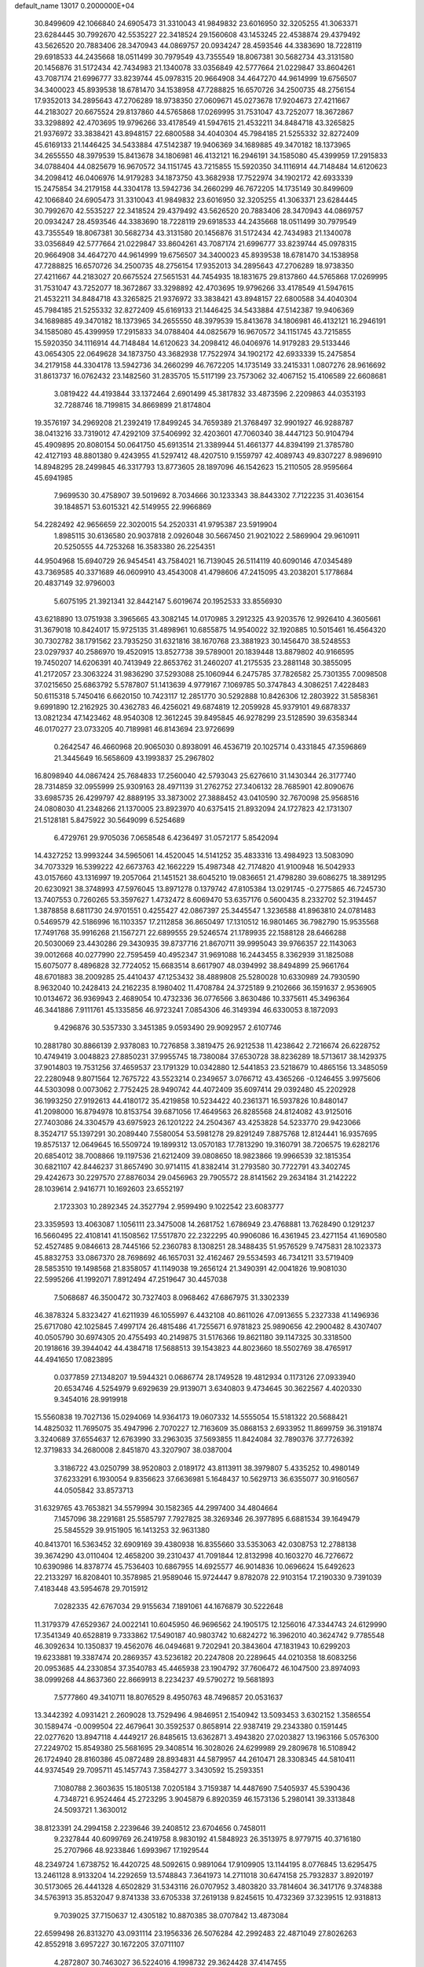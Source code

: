 default_name                                                                    
13017  0.2000000E+04
  30.8499609  42.1066840  24.6905473  31.3310043  41.9849832  23.6016950
  32.3205255  41.3063371  23.6284445  30.7992670  42.5535227  22.3418524
  29.1560608  43.1453245  22.4538874  29.4379492  43.5626520  20.7883406
  28.3470943  44.0869757  20.0934247  28.4593546  44.3383690  18.7228119
  29.6918533  44.2435668  18.0511499  30.7979549  43.7355549  18.8067381
  30.5682734  43.3131580  20.1456876  31.5172434  42.7434983  21.1340078
  33.0356849  42.5777664  21.0229847  33.8604261  43.7087174  21.6996777
  33.8239744  45.0978315  20.9664908  34.4647270  44.9614999  19.6756507
  34.3400023  45.8939538  18.6781470  34.1538958  47.7288825  16.6570726
  34.2500735  48.2756154  17.9352013  34.2895643  47.2706289  18.9738350
  27.0609671  45.0273678  17.9204673  27.4211667  44.2183027  20.6675524
  29.8137860  44.5765868  17.0269995  31.7531047  43.7252077  18.3672867
  33.3298892  42.4703695  19.9796266  33.4178549  41.5947615  21.4532211
  34.8484718  43.3265825  21.9376972  33.3838421  43.8948157  22.6800588
  34.4040304  45.7984185  21.5255332  32.8272409  45.6169133  21.1446425
  34.5433884  47.5142387  19.9406369  34.1689885  49.3470182  18.1373965
  34.2655550  48.3979539  15.8413678  34.1806981  46.4132121  16.2946191
  34.1585080  45.4399959  17.2915833  34.0788404  44.0825679  16.9670572
  34.1151745  43.7215855  15.5920350  34.1116914  44.7148484  14.6120623
  34.2098412  46.0406976  14.9179283  34.1873750  43.3682938  17.7522974
  34.1902172  42.6933339  15.2475854  34.2179158  44.3304178  13.5942736
  34.2660299  46.7672205  14.1735149  30.8499609  42.1066840  24.6905473
  31.3310043  41.9849832  23.6016950  32.3205255  41.3063371  23.6284445
  30.7992670  42.5535227  22.3418524  29.4379492  43.5626520  20.7883406
  28.3470943  44.0869757  20.0934247  28.4593546  44.3383690  18.7228119
  29.6918533  44.2435668  18.0511499  30.7979549  43.7355549  18.8067381
  30.5682734  43.3131580  20.1456876  31.5172434  42.7434983  21.1340078
  33.0356849  42.5777664  21.0229847  33.8604261  43.7087174  21.6996777
  33.8239744  45.0978315  20.9664908  34.4647270  44.9614999  19.6756507
  34.3400023  45.8939538  18.6781470  34.1538958  47.7288825  16.6570726
  34.2500735  48.2756154  17.9352013  34.2895643  47.2706289  18.9738350
  27.4211667  44.2183027  20.6675524  27.5651531  44.7454935  18.1831675
  29.8137860  44.5765868  17.0269995  31.7531047  43.7252077  18.3672867
  33.3298892  42.4703695  19.9796266  33.4178549  41.5947615  21.4532211
  34.8484718  43.3265825  21.9376972  33.3838421  43.8948157  22.6800588
  34.4040304  45.7984185  21.5255332  32.8272409  45.6169133  21.1446425
  34.5433884  47.5142387  19.9406369  34.1689885  49.3470182  18.1373965
  34.2655550  48.3979539  15.8413678  34.1806981  46.4132121  16.2946191
  34.1585080  45.4399959  17.2915833  34.0788404  44.0825679  16.9670572
  34.1151745  43.7215855  15.5920350  34.1116914  44.7148484  14.6120623
  34.2098412  46.0406976  14.9179283  29.5133446  43.0654305  22.0649628
  34.1873750  43.3682938  17.7522974  34.1902172  42.6933339  15.2475854
  34.2179158  44.3304178  13.5942736  34.2660299  46.7672205  14.1735149
  33.2415331   1.0807276  28.9616692  31.8613737  16.0762432  23.1482560
  31.2835705  15.5117199  23.7573062  32.4067152  15.4106589  22.6608681
   3.0819422  44.4193844  33.1372464   2.6901499  45.3817832  33.4873596
   2.2209863  44.0353193  32.7288746  18.7199815  34.8669899  21.8174804
  19.3576197  34.2969208  21.2392419  17.8499245  34.7659389  21.3768497
  32.9901927  46.9288787  38.0413216  33.7319012  47.4292109  37.5406992
  32.4203601  47.7060340  38.4447123  50.9104794  45.4909895  20.8080154
  50.0641750  45.6913514  21.3389944  51.4661377  44.8394199  21.3785780
  42.4127193  48.8801380   9.4243955  41.5297412  48.4207510   9.1559797
  42.4089743  49.8307227   8.9896910  14.8948295  28.2499845  46.3317793
  13.8773605  28.1897096  46.1542623  15.2110505  28.9595664  45.6941985
   7.9699530  30.4758907  39.5019692   8.7034666  30.1233343  38.8443302
   7.7122235  31.4036154  39.1848571  53.6015321  42.5149955  22.9966869
  54.2282492  42.9656659  22.3020015  54.2520331  41.9795387  23.5919904
   1.8985115  30.6136580  20.9037818   2.0926048  30.5667450  21.9021022
   2.5869904  29.9610911  20.5250555  44.7253268  16.3583380  26.2254351
  44.9504968  15.6940729  26.9454541  43.7584021  16.7139045  26.5114119
  40.6090146  47.0345489  43.7369585  40.3371689  46.0609910  43.4543008
  41.4798606  47.2415095  43.2038201   5.1778684  20.4837149  32.9796003
   5.6075195  21.3921341  32.8442147   5.6019674  20.1952533  33.8556930
  43.6218890  13.0751938   3.3965665  43.3082145  14.0170985   3.2912325
  43.9203576  12.9926410   4.3605661  31.3679018  10.8424017  15.9725135
  31.4898961  10.6855875  14.9540022  32.1920885  10.5015461  16.4564320
  30.7302782  38.1791562  23.7935250  31.6321816  38.1670768  23.3881923
  30.1456470  38.5248553  23.0297937  40.2586970  19.4520915  13.8527738
  39.5789001  20.1839448  13.8879802  40.9166595  19.7450207  14.6206391
  40.7413949  22.8653762  31.2460207  41.2175535  23.2881148  30.3855095
  41.2172057  23.3063224  31.9836290  37.5293088  25.1060944   6.2475785
  37.7826582  25.7301355   7.0098508  37.0215650  25.6863792   5.5787807
  51.1413639   4.9779167   7.1069785  50.3747843   4.3086251   7.4228483
  50.6115318   5.7450416   6.6620150  10.7423117  12.2851770  30.5292888
  10.8426306  12.2803922  31.5858361   9.6991890  12.2162925  30.4362783
  46.4256021  49.6874819  12.2059928  45.9379101  49.6878337  13.0821234
  47.1423462  48.9540308  12.3612245  39.8495845  46.9278299  23.5128590
  39.6358344  46.0170277  23.0733205  40.7189981  46.8143694  23.9726699
   0.2642547  46.4660968  20.9065030   0.8938091  46.4536719  20.1025714
   0.4331845  47.3596869  21.3445649  16.5658609  43.1993837  25.2967802
  16.8098940  44.0867424  25.7684833  17.2560040  42.5793043  25.6276610
  31.1430344  26.3177740  28.7314859  32.0955999  25.9309163  28.4971139
  31.2762752  27.3406132  28.7685901  42.8090676  33.6985735  26.4299797
  42.8889195  33.3873002  27.3888452  43.0410590  32.7670098  25.9568516
  24.0808030  41.2348266  21.1370005  23.8923970  40.6375415  21.8932094
  24.1727823  42.1731307  21.5128181   5.8475922  30.5649099   6.5254689
   6.4729761  29.9705036   7.0658548   6.4236497  31.0572177   5.8542094
  14.4327252  13.9993244  34.5965061  14.4520045  14.5141252  35.4833316
  13.4984923  13.5083090  34.7073329  16.5399222  42.6673763  42.1662229
  15.4987348  42.7174820  41.9100948  16.5042933  43.0157660  43.1316997
  19.2057064  21.1451521  38.6045210  19.0836651  21.4798280  39.6086275
  18.3891295  20.6230921  38.3748993  47.5976045  13.8971278   0.1379742
  47.8105384  13.0291745  -0.2775865  46.7245730  13.7407553   0.7260265
  53.3597627   1.4732472   8.6069470  53.6357176   0.5600435   8.2332702
  52.3194457   1.3878858   8.6811730  24.9701551   0.4255427  42.0867397
  25.3445547   1.3236588  41.8963810  24.0781483   0.5469579  42.5186996
  16.1103357  17.2112858  36.8650497  17.1310512  16.9801465  36.7982790
  15.9535568  17.7491768  35.9916268  21.1567271  22.6899555  29.5246574
  21.1789935  22.1588128  28.6466288  20.5030069  23.4430286  29.3430935
  39.8737716  21.8670711  39.9995043  39.9766357  22.1143063  39.0012668
  40.0277990  22.7595459  40.4952347  31.9691088  16.2443455   8.3362939
  31.1825088  15.6075077   8.4896828  32.7724052  15.6683514   8.6617907
  48.0394992  38.8494899  25.9661764  48.6701883  38.2009285  25.4410437
  47.1253432  38.4889808  25.5280028  10.6330989  24.7930590   8.9632040
  10.2428413  24.2162235   8.1980402  11.4708784  24.3725189   9.2102666
  36.1591637   2.9536905  10.0134672  36.9369943   2.4689054  10.4732336
  36.0776566   3.8630486  10.3375611  45.3496364  46.3441886   7.9111761
  45.1335856  46.9723241   7.0854306  46.3149394  46.6330053   8.1872093
   9.4296876  30.5357330   3.3451385   9.0593490  29.9092957   2.6107746
  10.2881780  30.8866139   2.9378083  10.7276858   3.3819475  26.9212538
  11.4238642   2.7216674  26.6228752  10.4749419   3.0048823  27.8850231
  37.9955745  18.7380084  37.6530728  38.8236289  18.5713617  38.1429375
  37.9014803  19.7531256  37.4659537  23.1791329  10.0342880  12.5441853
  23.5218679  10.4865156  13.3485059  22.2280948   9.8071564  12.7675722
  43.5523214   0.2349657   3.0766712  43.4365266  -0.1246455   3.9975606
  44.5303098   0.0073062   2.7752425  28.9490742  44.4072409  35.6097414
  29.0392480  45.2202928  36.1993250  27.9192613  44.4180172  35.4219858
  10.5234422  40.2361371  16.5937826  10.8480147  41.2098000  16.8794978
  10.8153754  39.6871056  17.4649563  26.8285568  24.8124082  43.9125016
  27.7403086  24.3304579  43.6975923  26.1201222  24.2504367  43.4253828
  54.5233770  29.9423066   8.3524717  55.1397291  30.2089440   7.5580054
  53.5981278  29.8291249   7.8875768  12.8124441  16.9357695  19.8575137
  12.0649645  16.5509724  19.1899312  13.0570183  17.7813290  19.3160791
  38.7206575  19.6282176  20.6854012  38.7008866  19.1197536  21.6212409
  39.0808650  18.9823866  19.9966539  32.1815354  30.6821107  42.8446237
  31.8657490  30.9714115  41.8382414  31.2793580  30.7722791  43.3402745
  29.4242673  30.2297570  27.8876034  29.0456963  29.7905572  28.8141562
  29.2634184  31.2142222  28.1039614   2.9416771  10.1692603  23.6552197
   2.1723303  10.2892345  24.3527794   2.9599490   9.1022542  23.6083777
  23.3359593  13.4063087   1.1056111  23.3475008  14.2681752   1.6786949
  23.4768881  13.7628490   0.1291237  16.5660495  22.4108141  41.1508562
  17.5517870  22.2322295  40.9906086  16.4361945  23.4271154  41.1690580
  52.4527485   9.0846613  28.7445166  52.2360783   8.1308251  28.3488435
  51.9576529   9.7475831  28.1023373  45.8832753  33.0867370  28.7698692
  46.1657031  32.4162467  29.5534593  46.7341211  33.5719409  28.5853510
  19.1498568  21.8358057  41.1149038  19.2656124  21.3490391  42.0041826
  19.9081030  22.5995266  41.1992071   7.8912494  47.2519647  30.4457038
   7.5068687  46.3500472  30.7327403   8.0968462  47.6867975  31.3302339
  46.3878324   5.8323427  41.6211939  46.1055997   6.4432108  40.8611026
  47.0913655   5.2327338  41.1496936  25.6717080  42.1025845   7.4997174
  26.4815486  41.7255671   6.9781823  25.9890656  42.2900482   8.4307407
  40.0505790  30.6974305  20.4755493  40.2149875  31.5176366  19.8621180
  39.1147325  30.3318500  20.1918616  39.3944042  44.4384718  17.5688513
  39.1543823  44.8023660  18.5502769  38.4765917  44.4941650  17.0823895
   0.0377859  27.1348207  19.5944321   0.0686774  28.1749528  19.4812934
   0.1173126  27.0933940  20.6534746   4.5254979   9.6929639  29.9139071
   3.6340803   9.4734645  30.3622567   4.4020330   9.3454016  28.9919918
  15.5560838  19.7027136  15.0294069  14.9364173  19.0607332  14.5555054
  15.5181322  20.5688421  14.4825032  11.7695075  35.4947996   2.7070227
  12.7163609  35.0868153   2.6933952  11.8699759  36.3191874   3.3240689
  37.6554637  12.6763990  33.2963035  37.5693855  11.8424084  32.7890376
  37.7726392  12.3719833  34.2680008   2.8451870  43.3207907  38.0387004
   3.3186722  43.0250799  38.9520803   2.0189172  43.8113911  38.3979807
   5.4335252  10.4980149  37.6233291   6.1930054   9.8356623  37.6636981
   5.1648437  10.5629713  36.6355077  30.9160567  44.0505842  33.8573713
  31.6329765  43.7653821  34.5579994  30.1582365  44.2997400  34.4804664
   7.1457096  38.2291681  25.5585797   7.7927825  38.3269346  26.3977895
   6.6881534  39.1649479  25.5845529  39.9151905  16.1413253  32.9631380
  40.8413701  16.5363452  32.6909169  39.4380938  16.8355660  33.5353063
  42.0308753  12.2788138  39.3674290  43.0110404  12.4658200  39.2310437
  41.7091844  12.8132998  40.1603270  46.7276672  10.6390986  14.8378774
  45.7536403  10.6867955  14.6925577  46.9014836  10.0696624  15.6492623
  22.2133297  16.8208401  10.3578985  21.9589046  15.9724447   9.8782078
  22.9103154  17.2190330   9.7391039   7.4183448  43.5954678  29.7015912
   7.0282335  42.6767034  29.9155634   7.1891061  44.1676879  30.5222648
  11.3179379  47.6529367  24.0022141  10.6045950  46.9696562  24.1905175
  12.1256016  47.3344743  24.6129990  17.3541349  40.6528819   9.7333862
  17.5490187  40.9803742  10.6824272  16.3962010  40.3624742   9.7785548
  46.3092634  10.1350837  19.4562076  46.0494681   9.7202941  20.3843604
  47.1831943  10.6299203  19.6233881  19.3387474  20.2869357  43.5236182
  20.2247808  20.2289645  44.0210358  18.6083256  20.0953685  44.2330854
  37.3540783  45.4465938  23.1904792  37.7606472  46.1047500  23.8974093
  38.0999268  44.8637360  22.8669913   8.2234237  49.5790272  19.5681893
   7.5777860  49.3410711  18.8076529   8.4950763  48.7496857  20.0531637
  13.3442392   4.0931421   2.2609028  13.7529496   4.9846951   2.1540942
  13.5093453   3.6302152   1.3586554  30.1589474  -0.0099504  22.4679641
  30.3592537   0.8658914  22.9387419  29.2343380   0.1591445  22.0277620
  13.8947118   4.4449217  26.8485615  13.6362871   3.4943820  27.0203827
  13.1963166   5.0576300  27.2249702  15.8549380  25.5681695  29.3408514
  16.3028026  24.6299989  29.2809678  16.5108942  26.1724940  28.8160386
  45.0872489  28.8934831  44.5879957  44.2610471  28.3308345  44.5810411
  44.9374549  29.7095711  45.1457743   7.3584277   3.3430592  15.2593351
   7.1080788   2.3603635  15.1805138   7.0205184   3.7159387  14.4487690
   7.5405937  45.5390436   4.7348721   6.9524464  45.2723295   3.9045879
   6.8920359  46.1573136   5.2980141  39.3313848  24.5093721   1.3630012
  38.8123391  24.2994158   2.2239646  39.2408512  23.6704656   0.7458011
   9.2327844  40.6099769  26.2419758   8.9830192  41.5848923  26.3513975
   8.9779715  40.3716180  25.2707966  48.9233846   1.6993967  17.1929544
  48.2349724   1.6738752  16.4420725  48.5092615   0.9891064  17.9109905
  13.1144195   8.0776845  13.6295475  13.2461128   8.9133204  14.2292659
  13.5748843   7.3641973  14.2711018  30.6474158  25.7932837   3.8920197
  30.5173065  26.4441328   4.6502829  31.5343116  26.0707952   3.4803820
  33.7814604  36.3417176   9.3748388  34.5763913  35.8532047   9.8741338
  33.6705338  37.2619138   9.8245615  10.4732369  37.3239515  12.9318813
   9.7039025  37.7150637  12.4305182  10.8870385  38.0707842  13.4873084
  22.6599498  26.8313270  43.0931114  23.1956336  26.5076284  42.2992483
  22.4871049  27.8026263  42.8552918   3.6957227  30.1672205  37.0711107
   4.2872807  30.7463027  36.5224016   4.1998732  29.3624428  37.4147455
  35.9569869  13.1071297  14.5746956  35.1031411  13.0830270  14.0433017
  36.6087211  13.6114488  13.9201283   9.6578715  29.8626339  37.4721327
  10.0343350  30.8001697  37.4499259   9.9302714  29.4338492  36.6386882
  38.1091079  25.1832811  27.3841832  38.7535634  24.4886250  27.1377613
  38.0673000  25.8482284  26.6027443  21.8813502  22.6768872  22.8552979
  20.8389986  22.8753988  22.7473620  22.2658598  23.0940681  22.0102440
  38.3738212   3.3599735  44.7927811  39.1739090   2.7101085  44.5231555
  37.9637917   3.4608407  43.8312569  16.3930556  36.1268490  26.7057278
  15.8378562  36.2526402  27.5811486  15.7035168  35.8136749  25.9728722
  51.7905821  35.8678140  14.8666329  52.3218241  36.5161633  14.2928498
  51.7122908  36.3617358  15.7600722   6.2110494   1.8398057  11.5355541
   5.7682507   1.1809696  10.9086464   5.9564396   1.5547830  12.4578915
  46.7540602  15.4132633  42.8114480  47.1001682  14.4922541  42.8287274
  47.2117371  15.9183695  42.0483187   5.3450311  49.1730252  22.6673983
   4.9711021  48.8609556  23.5266977   6.2375982  49.7423710  22.9652830
  30.2329302  36.8517244   6.8058308  29.5376762  36.1314904   6.6587876
  31.1179868  36.3595600   6.7621084  27.1394916   6.7771810  34.8823490
  27.7790505   6.1730502  34.3166614  26.8405530   6.1860041  35.6740598
  52.2958850  49.6506010  36.8182151  53.0478706  49.3356113  37.4648901
  51.5129994  49.9129332  37.4709543   4.2372415  27.0634744  14.2747866
   3.3490555  27.6231875  14.4599151   3.9201787  26.0884272  14.5518977
  10.7109037  40.9147207  38.8794744  10.1824181  40.0712289  39.0084952
  10.2956343  41.5532523  38.3032617  46.1014386   8.4533230  27.5348799
  45.3978397   8.6187804  26.7712546  46.8430668   9.1161072  27.3049086
  15.1021299  26.0066978  26.1560583  15.4812148  25.8727679  25.2234144
  15.8548213  26.1401584  26.7962970  40.6094550  38.8736859  13.7551985
  41.4249039  39.4473528  13.7802381  40.6691645  38.2903118  12.9414277
  31.4581353  14.0686486  11.2632197  32.2853222  13.9842307  10.6537206
  30.9334459  13.2226548  11.0685268  35.9196216  41.9440855  37.9177009
  36.2500934  41.9228816  36.9289599  36.6334509  41.3120003  38.3890975
  50.1841290   4.7957384  34.4698456  50.2189966   4.1421135  35.2600654
  51.1663525   4.8321351  34.1622745  14.2756442   4.9865142  38.1916730
  13.7071242   4.6304061  37.4579500  13.6789589   5.7611036  38.6135388
  54.5117391   6.1013587  37.4353167  54.6904150   6.7037523  36.5510540
  53.5926915   6.4650746  37.6624165  35.3689744  11.4638528  27.8390634
  34.3962018  11.8880968  27.9683356  35.1954735  10.6015297  27.3334165
  52.8791672  23.0350637  31.1284428  51.9733251  22.5541388  31.0831654
  53.1395799  22.9179164  32.0657428  39.1848160   3.9759504   1.4169081
  38.6218938   3.8829516   0.5837346  40.0818724   3.5130668   1.1494406
  41.4509195   6.1482562  40.1352545  41.0545494   6.1677776  41.0565138
  41.0492300   5.3715949  39.6248253   1.4073726  22.1171591  27.6442062
   1.1293530  21.1585281  27.8060856   0.5480298  22.6597192  27.8059756
  17.1079652  36.0071933   9.6763362  17.5817101  36.6059395   9.0053406
  16.2464032  36.4627023   9.8730342   2.0259949  33.5289066  20.8108089
   1.7171465  32.6899534  20.3801723   2.3741855  33.2085006  21.7698715
   2.9206959  19.7081352   1.5102936   3.6114838  19.5997155   0.7604550
   2.2328809  19.0253330   1.2013359  15.9689842  28.8541279  35.5654642
  16.1140655  28.0191836  35.0502382  16.3856093  28.7526408  36.4760409
  41.1315154   3.0586016  23.9895644  40.7479020   3.9549211  23.5568610
  41.5293714   3.3466219  24.8604475  15.0136807  49.6507524  10.9250144
  14.6582845  49.0539436  11.7361351  16.0166961  49.7551421  11.1590886
  50.5808458  14.5286082  19.3941550  51.1027567  13.8211918  19.8516049
  51.1866766  14.7744495  18.5678552  25.1421872  48.8024818  31.4191908
  25.7090534  48.4869650  32.2494614  25.5836967  48.2681361  30.6593664
  42.5558635  16.0616820  16.6382453  42.2309197  15.6812225  15.7461354
  43.5258200  15.5735484  16.7420615   1.6692378  22.0774534  20.4297518
   1.6367427  21.6864510  19.5002121   0.7327092  22.2310245  20.7595527
  53.0427951  39.8365424  21.0133372  53.5383115  39.8738565  20.1129229
  53.0611038  40.8231612  21.3108413   9.2328974  11.4556645  45.1333028
   8.6106725  10.9734887  45.8043219   8.9926259  12.4737334  45.2507193
  23.5419111  44.7366283  45.5327278  22.7662218  44.0766506  45.7113250
  24.2698434  44.4415606  46.1577557  24.7008751   8.1467305  18.5019514
  25.6421305   8.1660788  18.1741870  24.1223975   8.2594372  17.6464971
  42.0865055   0.5575797  41.9249920  42.0846071  -0.2617142  42.4898480
  42.3108699   0.2696364  40.9701229  10.9992640   8.5466334  22.5081006
  11.2393639   9.4525329  22.8927909  11.8605722   8.1920145  22.0964646
  31.5938949  15.8280615  37.0811699  30.7708102  15.2512318  36.7394806
  32.1114933  15.8599406  36.1416311  16.7474727  37.3630238  43.5827478
  16.7502607  37.7955106  44.5140866  17.3478854  36.4922703  43.7637171
  36.8408775  37.0727029   5.9567989  35.9215827  37.1118567   6.4044313
  36.6180979  37.6480819   5.1037577  26.6551816  12.6854725  19.3865846
  25.9544896  12.7722164  18.6098158  27.5527108  13.0081849  18.9561823
  50.1982703  46.6952302  45.2710303  49.8459062  46.1515452  44.5452836
  51.1163014  46.9835820  44.8869292   0.7361526  20.5738329  18.0931425
   0.0621821  20.1502057  18.7177815   0.2128337  20.8667885  17.2757395
  27.6470225  13.6435437  34.1286029  28.2885525  14.2627282  33.6424152
  26.7401485  13.9685622  34.1475117   6.9524905  39.2367030  29.5891912
   6.8551774  40.2398574  29.8699637   7.1420236  38.8058909  30.5612780
  39.7025504  21.4656588   4.2697244  39.6270897  20.9644515   5.1467528
  39.5026993  22.4389214   4.5057096   4.8454043  12.4041307  -0.3255810
   5.3533835  12.1570890   0.5931201   4.5199422  13.3650637  -0.0239732
  18.0553188  28.4840356   6.1017467  18.9594249  28.3286928   6.5787463
  18.2247029  29.1890776   5.3876565  13.0995599  35.0890650  21.6069973
  13.3333286  34.0638597  21.6356945  13.9565247  35.5412242  21.3460997
  21.0537665   2.7792835  28.5539621  20.8661897   1.9186533  27.9424962
  21.5883300   3.3898094  27.9116454  51.4064128  25.7409984  33.5821495
  51.4703535  25.6976046  32.5618571  50.5400804  26.2158994  33.8022173
  28.3116857   8.2509892  31.5973513  27.7926953   7.3645101  31.5073152
  27.5230621   8.9159227  31.3265677  39.2656725  32.8639554  41.4515783
  40.1931717  33.2803062  41.3632489  38.7872007  33.5318782  42.0882348
  35.5312752   5.1520508  11.8043244  34.5092467   5.0063331  11.7008728
  35.6125206   6.1119212  11.4448010  23.8843830  29.4612491  22.3618873
  23.8849472  30.0155471  21.4900223  23.0762788  29.8383517  22.8827729
  24.0345200  16.5498363  18.4030503  24.8227382  16.6382360  19.0694057
  23.6066702  15.6443696  18.7326930  32.7697884  14.5663727  25.8593613
  31.9618281  14.9997606  25.3301654  32.7447329  13.6037676  25.3597892
  23.0320709  24.7632851  28.4339439  22.5455290  23.9556737  28.7871799
  23.4656497  24.4041602  27.5268417  12.9316584  43.4199280  11.5284301
  13.1765842  42.7574104  10.8219061  12.3779962  42.8827807  12.2165403
  12.9342417   4.9305222  12.6182523  12.4412397   4.8126522  13.5093657
  12.6824576   4.0785918  12.0686533  21.5837438  19.9570514  45.2956861
  22.4429433  19.4956969  45.5958306  21.3192404  20.4231717  46.1689026
  10.2928871   7.0042274   8.9264674  10.4661669   6.1722018   8.2492839
  11.0129368   6.8334302   9.6261414  44.2614080   7.3155204  13.8305402
  43.3629527   7.5145900  14.3693084  44.7734854   6.7715071  14.4840405
  34.9127677   5.5981908  27.3926513  34.4573035   6.3244177  27.9143431
  35.8042855   5.9108745  27.1095848  39.0752583  33.5066372  13.0334646
  39.9085146  32.8952412  12.7303929  39.1292809  33.4829912  14.0764355
   5.8244241  44.2741219   3.0132697   6.3342949  43.4770359   3.3773653
   6.1531362  44.4923393   2.0899611  44.1435920  21.8079813   0.2747812
  44.5404783  22.6215148  -0.1609851  43.1083862  21.9162607   0.1537032
  49.2679662  27.0934717  33.9288850  49.4744799  27.7792643  33.2195046
  48.2627044  26.7779609  33.7734103  36.6871697  40.1691611   8.4216358
  37.4918240  40.2869910   7.7639687  36.6166356  41.1035367   8.8701924
  49.8909910   8.0769987  30.7124313  50.5017689   7.8938923  31.5203293
  50.1522709   8.8827655  30.2571540  44.3890514  28.3044187  13.3631961
  44.5212179  27.3431749  13.7537729  44.7723416  28.2197271  12.4129689
  14.1516191  33.6243401   0.1545215  13.9721603  34.5320518  -0.3853123
  14.0599653  33.9416617   1.1197855   5.6749296  12.0218616  11.4746683
   6.2277992  12.6615983  11.9992051   5.2226617  11.4084617  12.1914324
  10.3462981  34.1937669  44.6472583  10.1254500  34.2217359  45.6234214
  11.2811554  33.7743055  44.5329970  40.3121274  27.4036216  45.6323546
  40.8373080  28.3071690  45.6461844  39.8006191  27.5418048  46.5336299
   8.4878208  30.0404046  24.6935975   9.2753103  30.4762082  25.2223316
   7.7875534  30.7498693  24.5334848  13.2982638  22.7053888  34.5361103
  12.7619096  22.8645004  33.6461430  14.2404848  22.8703218  34.2222019
  14.6871633   4.8146951  24.2165909  14.3420029   4.5463850  25.1087349
  15.4369397   4.1299046  23.9777230  24.2837874   9.8796021  35.7184126
  23.5656917  10.3147945  35.2069314  25.1826379  10.3428762  35.4942594
  46.5214562  40.1833549  19.6082587  47.1176758  40.6217280  20.3793347
  46.6584290  40.7699438  18.8274125  10.4191123  38.5933389  35.9096291
   9.9071361  38.8809786  36.7626896  10.3683305  37.5654875  36.0299837
  24.4626561  34.7990975  42.9533443  25.0464883  34.7684755  42.1464223
  25.1460718  35.0020186  43.7272829  40.5221956  41.8877489  27.7814238
  41.1158956  41.5755322  28.5323521  40.4397760  41.0751719  27.2116945
  26.6841304  17.5678592   1.2707879  25.9611153  17.8758235   1.9376656
  27.4720589  18.1950348   1.3758181  24.6860081  46.6489590   6.3077560
  24.7377603  47.1182124   5.3844258  24.6418566  45.6666789   6.1401339
  34.2961044   4.0178653  45.2489870  34.8957924   3.3785770  45.8258192
  34.9965101   4.6045360  44.7345259  32.4685394  20.3229931  16.5109830
  31.4699341  20.3737706  16.2634280  32.7078232  19.3418026  16.5986370
   8.4332636  30.0331873  14.4558762   9.2692313  30.0411647  13.7669384
   7.6608786  29.7823505  13.8551587  37.4011477  29.9784677  20.0289049
  36.7851641  30.3033038  19.2780967  37.3754017  28.9510573  19.8825546
  30.9245611  10.9802569   4.9684878  30.0252086  10.6414794   4.9961288
  31.3170016  11.0269995   4.0388512   2.7764358  24.7343615  19.2769044
   2.6018296  24.0788365  20.0409343   3.5275418  24.2994492  18.7103980
  54.0572291  21.2937515  39.2256982  53.2543141  21.9744805  39.3639157
  54.6954097  21.6293564  39.9382406  26.3200485   9.9037742  30.9358974
  25.3505718   9.9327517  31.2967860  26.7340119  10.7659644  31.2508020
  47.9024749  47.0313712   8.0961683  47.9366467  48.0639330   8.3589196
  47.9064720  47.0548613   7.0687381  46.3962289  29.4114651  19.4587685
  46.1264924  28.6350453  20.0875166  47.2755425  29.7911684  19.7774275
  30.3846780  27.9329446  32.1307092  30.0640005  26.9689961  32.1660483
  31.4072729  27.9173652  32.1250839  13.7436913  39.0006664  24.4738984
  13.4614475  38.3177782  25.2217290  12.8446874  39.0284189  23.9233529
  22.7132790   9.8984245  45.3664210  23.7239998   9.5499540  45.2263406
  22.1707730   9.0773406  44.9873611  33.1278976  15.6231922  34.4986065
  32.9063293  14.6878944  34.0931214  34.0946824  15.4396625  34.8643088
  37.1022285  48.6082574  10.2550293  36.6167510  48.6169596  11.1613117
  37.6511662  49.4041773  10.2955930  20.8199417  44.9538739  29.0508844
  21.7526567  44.8926531  29.4576499  20.4743553  45.9074345  29.2705070
  40.0378253  38.3754112  40.0642320  40.2014540  38.1027428  39.1424817
  39.2250880  37.8747033  40.4154567  36.9147600  17.9927164  43.8180592
  37.4228326  18.4659946  44.5789889  36.1556484  17.5417958  44.3767311
  27.5530439  16.9880479  34.9342481  28.4793773  17.4925596  35.1456454
  27.5563172  17.0151420  33.9228876  47.2084450  27.0243724  39.0554717
  46.5571685  26.8169813  38.3388568  48.0539967  26.5504466  38.8459794
  34.8143079  20.9277039  43.9448324  34.8250000  20.7128210  42.9842864
  33.7952222  20.9369029  44.1689121  52.2154871  32.9574968  14.3699814
  52.1825473  33.9076431  14.6460387  52.0892421  33.0358431  13.3144462
  38.5503695  27.0541587   2.1171714  38.7702940  27.2091631   3.0831984
  38.9718584  26.2259186   1.8180284  26.0327244   3.2960127  20.3794499
  26.0270209   4.3597825  20.2765931  26.9320554   3.0510250  19.9843022
  44.9592704  20.5757871  20.1962198  45.5770553  21.3237917  20.2160748
  44.8615743  20.3553625  19.1780097   6.6486232  11.9192697   8.8829200
   5.9616799  11.4120811   8.3501345   6.2061907  11.9705996   9.8292634
  13.6167652  15.9943394  27.8182236  13.1105385  15.2076054  28.2627228
  14.5387547  15.5588998  27.6006227  47.7587081  16.7564160  36.1724138
  46.8964090  16.3372301  36.4727255  48.1962818  17.0646331  37.0779301
  44.5200076  30.4456170  38.1622722  44.5415968  30.3609035  37.1661689
  43.5830269  30.3547600  38.4719643  50.2519208  30.7040603   4.4466534
  50.9954254  30.7920484   5.1377295  50.0484302  29.7154718   4.3149991
  47.5694705  47.0761582  30.8425637  46.6992174  46.8994595  30.3447233
  48.2406317  47.0912940  30.0445409  30.7675706  12.0130641  39.5030754
  31.0027047  11.3653860  40.2286942  29.8113912  12.2416856  39.5959575
  34.5440960  44.8549366  36.9034555  35.5453657  45.1193966  37.0311069
  34.0640454  45.3131860  37.6842179   3.2421442  14.1593433  10.4735734
   3.1283381  13.2750345  11.0082003   4.2657147  14.1992823  10.3083418
  26.7345173  27.3607027  43.6413690  26.8801702  26.3259088  43.7796690
  27.7363834  27.6846214  43.7768901  46.3790936  44.3788472  12.5848535
  47.0831743  44.7120385  11.9152208  45.6317711  44.0628942  11.9259986
  48.1065816  47.3340041   5.5731593  48.4657594  48.0490812   4.9122834
  48.7477354  46.5886098   5.5923802   5.2445437  19.2240395  14.5891009
   4.9165360  19.5296558  15.5145328   4.8133410  18.3585198  14.4537284
  34.2842357   5.7681344  38.2775157  33.9126042   6.5085953  38.8097250
  34.8469110   6.1606577  37.5341624   6.7589025  44.1622232  34.0896814
   7.3807902  43.4700178  34.5481474   5.8554057  43.8906611  34.4365956
  36.1271479  18.3494394  15.0765729  35.2505774  17.8111866  14.7917561
  36.5747803  18.5980948  14.1861914  38.9741330  21.0317783  17.2547392
  38.2877677  20.9707007  16.4736310  38.3701625  20.7724721  18.0777347
   4.9588202  16.7338868  21.2932876   4.1604476  16.6626092  21.9179233
   5.6903388  17.1013389  21.8828211  43.0915300   4.0628908  37.9507172
  42.1447067   4.0014291  38.4035316  43.5739513   3.2381463  38.3459548
  29.9817595  12.7546706  43.0082651  29.9973716  13.6201639  42.4544833
  30.9684566  12.5919549  43.1671500  52.9659472  47.0644053  18.6785991
  52.9039994  46.8281874  19.6813195  53.1257906  46.1666980  18.1950884
   2.7267931  40.6066204  17.6386896   2.7292005  40.3019426  18.5904885
   3.3748629  40.0344826  17.0972019   5.9128355  22.3532042  10.5247552
   5.9998885  23.3662395  10.6836851   5.6832177  21.9556963  11.4091287
   5.9258785  15.3269355  42.3803920   5.2756793  14.7499823  41.8864547
   5.2938379  16.0219226  42.8419817   0.1716142  30.1181951  19.2674537
   0.9002598  30.4413287  19.9548229  -0.4274175  30.9905522  19.3071968
  48.1732268  24.9748379   7.4027041  47.4617532  24.7392197   6.6961702
  48.3174399  24.1568549   7.9470127   1.9085481  36.5734830  10.4913647
   1.0438640  36.5005750   9.9593628   1.9944647  35.6437850  11.0193243
   0.0229178  42.1754302  28.0143572   0.7477558  42.7106833  27.4432733
  -0.4771096  42.9501353  28.4896961  15.2534212  42.3464375  38.8531400
  15.2205477  42.8198222  39.7407314  14.6667388  42.9670867  38.2338033
  22.9193517  41.4125561  39.7995503  22.2758170  41.2342399  40.5873729
  23.8151933  41.7388457  40.1405769  42.0332174   0.4908938  24.2818297
  42.9192679   0.5000027  24.7349115  41.5564847   1.3291061  24.5562021
  43.1565297  44.4558527   4.6360463  42.4131713  44.4845409   5.3305813
  42.6795514  44.1584442   3.7592237   3.6752547  22.3177313  35.5400562
   2.7137295  22.1681991  35.2138197   3.8262757  21.6646004  36.2958232
  28.6859631  22.3279959  40.0192303  27.7199670  22.7410864  39.9749485
  28.8575946  22.0319171  39.0623579  49.1030277  39.5476535   5.7647393
  50.0891534  39.6825230   5.5188103  48.8579842  40.3982797   6.3097693
  47.1391938   2.9783083  25.2171033  47.0748040   3.1423661  24.1715246
  47.9956123   2.4811092  25.3142736  51.2859883  33.0228901  24.7604650
  50.6394375  32.8133736  25.5418469  51.9535838  33.6732467  25.1512097
  36.2611650  23.5047754  37.8432605  35.3711078  23.3973365  38.3682896
  36.8804557  24.0308670  38.4472962  11.5536063  13.2236746   3.7286283
  12.0298482  13.6558382   4.5185609  10.9826416  12.5147927   4.1900942
   9.6269247  43.4526588  27.3790855   8.8438079  43.2725938  28.0221966
  10.4049388  42.8565939  27.8077485  39.0776546  27.5946452   4.6039466
  39.6742583  27.7955677   5.3457915  38.1235228  27.7853308   5.0195184
   7.4966169  42.2284817   3.7213813   7.7944648  41.6413444   4.4681423
   8.3835481  42.5029166   3.2061305  19.5781719  49.9063563  43.3846478
  19.4953643  50.1881723  44.3793145  19.3865017  48.9187009  43.3620428
  36.4407390  27.5602983  32.6655476  35.8177758  28.2572332  32.1853111
  36.3732321  27.9630681  33.6293195  28.7237892  48.5796647  17.5541872
  29.0357129  49.5709155  17.3849295  29.5923087  48.0774666  17.5448355
   1.8358890  46.8354796   8.1239677   1.7296439  47.7840256   7.6258218
   1.0494583  46.3054715   7.7037667  30.4526727   6.8063802   5.8704274
  30.5574769   6.6249032   4.8444175  29.6647909   6.2567594   6.1649907
   1.4674140  34.2145562  39.8930931   2.0371166  35.0316666  40.0138093
   0.4835657  34.4781048  40.0441727  45.8887668   6.7412372  33.1174616
  46.5237773   5.9018910  33.1101543  46.2265951   7.3142397  32.3598949
  12.8124667  21.1691752   0.7794615  12.3425419  22.0899496   0.9730509
  12.9362547  21.2074081  -0.2525276  50.1866797  18.7123333  35.6893774
  49.7476335  18.3423797  36.5430864  51.0821246  19.0713443  36.0887950
  30.3583054   3.0635846  33.1172465  31.1467223   3.1964423  32.5475681
  29.7762093   2.3042480  32.7211869   8.2705103  29.1259034   1.4199060
   7.8967344  29.2444705   0.4641673   7.3224819  28.9188867   1.9350711
  23.8898819  36.8599102   5.2080010  23.8018895  36.3055936   6.0851942
  23.9092353  37.8257728   5.4672710  53.8364420  18.0519165  14.5882993
  54.8040227  18.5071194  14.6114281  53.8329448  17.6020330  13.6313259
  19.9164456  30.8930396  13.9627312  19.8005317  30.0726693  13.4181867
  20.7850220  31.3509925  13.7702227   3.4021048  24.6529826  22.2290070
   4.4171211  24.5996790  22.3790262   3.3103280  25.6242508  21.7587832
  23.4838069  44.5097941  29.6774837  23.4061091  44.9999093  30.5891019
  23.4223988  43.4886230  29.9268454  39.2898254  35.8622527   1.6294085
  40.2938587  35.8238276   1.5009046  38.9949296  36.7318675   1.1794694
  15.7996448  35.9478766  21.6001535  15.8863525  36.8663493  22.0140106
  15.9425328  36.0668341  20.6048878   8.6239826  41.0541972  12.7793298
   8.6285940  41.5922973  11.8375607   8.3548421  40.1118148  12.3948748
  24.4882195  34.5670223  37.4258054  24.6286256  35.5601963  37.6962834
  24.3343194  34.6072181  36.4000344  34.8801695  48.5733493  37.1065089
  34.3816040  49.4530352  36.8871168  35.8720199  48.7519272  37.2726598
  26.5028178  42.1256012  34.7387095  26.1290779  42.8672506  34.1162631
  26.7063060  41.3869913  34.0462514  24.6175234  18.3326034   2.8932019
  24.6478926  19.3146360   3.2830634  23.7373347  17.9374096   3.1264441
  25.2460940   1.3206621   5.3859864  24.7691039   1.0167779   6.2794460
  26.2252945   0.9830001   5.5615546  44.7207820  19.1201758  38.3404359
  45.2715664  19.7625155  37.7048092  43.9080135  19.7422241  38.5590912
  51.9198265  25.7175513  31.0985925  52.1953149  24.7349009  31.0223567
  51.7549279  26.0368981  30.1547041   7.3125669  39.7254423  43.7619289
   7.8694562  39.6396888  44.6195374   7.5800281  38.9399052  43.1859100
  14.2223101  44.1784360  37.2308604  14.7298728  43.9739113  36.3290144
  14.3294045  45.2081743  37.3342459  26.3410483  17.8422540  15.9985336
  26.1273457  17.7169922  15.0069127  26.9180648  17.0115453  16.2581929
  35.9871009  25.0779743  29.0076390  36.1042131  24.1559158  29.5267802
  36.8030087  25.0640387  28.3883641  14.7130197  32.4364711  24.8233345
  15.0720458  31.8728004  24.0628022  15.0687108  33.3894392  24.6370580
  10.3123224  26.7682647  26.6174276  11.2893499  27.0895877  26.3258449
  10.4893843  26.1402725  27.4100486  35.4139252   8.9292994  22.0821757
  35.1452691   7.9434943  22.1287017  34.5866503   9.4614206  21.7744430
   8.7396029  38.4231612  27.8707851   9.0841414  39.2938042  27.4341347
   8.0310800  38.7512207  28.5298018  24.7295771   8.2482186  11.1360720
  24.1088840   8.9585348  11.5075460  24.1191463   7.5371708  10.7638388
  41.3517467   9.5056107  44.1765601  42.2021444   9.0686992  43.8102267
  41.4736141  10.4920187  43.9986576  16.8388470  47.6812277  32.4505749
  16.4127994  48.4933568  32.0143366  16.0678768  47.2975555  33.0167104
  16.5536131  30.2250140   4.3437257  16.8838062  30.3232526   3.3643961
  15.7563104  29.5616616   4.2605628  21.6902771  17.8051841   3.3109014
  20.7432883  17.8656760   2.9814965  21.6800723  18.3716670   4.1639962
   3.5922843  41.6757551  11.3643673   3.6114563  42.4156425  12.0807261
   2.6156054  41.3158067  11.3118870  34.9343601  33.3637294   1.4223505
  35.2984315  33.8832515   0.6063990  35.7704568  33.0487919   1.8898912
  49.6101171  37.7286106  36.9741944  50.1700653  36.8684568  37.1819981
  49.3712994  38.1067730  37.9139175  42.3699599  45.3820784  14.1827994
  41.9216818  44.4590089  14.3136679  42.4351961  45.4704198  13.1577461
  35.5681602  22.4222904   1.5014754  34.7131726  23.0642056   1.5020642
  36.2618662  22.9474617   1.9971951  46.6873917  23.9026762  38.7735632
  47.3802836  23.1102211  38.5994408  47.0025551  24.6167773  38.0682080
   4.1138664   0.2923156   4.4633633   4.8013896   0.4251493   3.7193240
   3.2517837   0.4636079   3.9122987  22.7891915   8.5093480  37.7535288
  22.6934709   7.5735539  37.3580553  23.5411339   8.9893387  37.2363467
   5.2874940  40.5573273  45.3222571   5.9817214  40.4055948  44.5780003
   5.9149872  40.7338401  46.1473350   6.6471149  22.4557723  31.9890882
   6.6309178  22.1785281  31.0010807   7.5024157  22.0562503  32.3896298
  45.3514597  35.0598389   8.0008310  45.4962693  35.9619735   7.6086255
  46.0795131  34.9302074   8.6912635  50.9020952  40.4065255  26.2088757
  50.7811280  40.2565637  25.2051045  50.2401568  39.8766256  26.7157685
  40.3898180  49.1747480  22.3462260  40.3150857  48.2341918  22.7346965
  40.9893994  49.6624500  23.0954763   1.6440995  27.4844035   9.7878845
   2.0604096  26.8188600  10.4397855   0.7088521  27.1805014   9.6572021
  20.7884002  43.3486112  21.5977185  20.3325561  42.5719193  21.9319217
  21.4161398  43.7436431  22.3098861  37.4688336  41.2607621  20.7985861
  36.8329603  40.6107677  20.2759141  37.6067068  42.0562609  20.1656697
  22.8418098   6.1767671  31.6183831  23.4885633   6.5052808  32.3464293
  22.9413929   5.1377458  31.6297274  33.7733308  39.5537929  40.0181551
  33.9664629  38.5476185  39.8480004  33.2380492  39.8281684  39.2167243
  53.6448444  10.8278694   0.4638913  53.7979797  11.7636846   0.8729179
  53.8518812  10.1778921   1.2084139   5.9108199  14.2821480  19.9143307
   5.3570443  15.0934509  20.3034475   5.6986944  13.5396681  20.5775565
  14.2822824  26.0406085  42.7010833  13.2978103  25.8600462  42.5073986
  14.3608495  25.7787569  43.7034135  39.6276797  48.7293736  40.7771026
  40.3613347  48.3623520  41.3801370  39.8179248  48.3091791  39.8758671
   2.4462425  30.0149557  11.1382141   1.7908040  30.1307929  12.0107252
   1.9132810  29.2833372  10.6602801  48.7124878  24.3758080  25.9686949
  48.9130468  24.0072140  25.0153777  48.3753400  25.3145243  25.8617961
  39.7274599  29.4613860  10.8462348  39.1787708  28.8212312  10.2875737
  39.5795582  29.0648964  11.7919160  41.6604419  17.2597417  38.9962236
  41.4542729  17.6054759  38.0704737  41.1272357  17.8177917  39.6309731
  41.4044740   6.9547570  19.4077797  40.5280533   7.3890549  19.7362725
  41.7678068   7.5185028  18.6678494  36.2721541   9.9662241  39.5847757
  36.3402961  10.8791190  39.0886445  36.7743059   9.3294124  38.9379030
  29.6845839  15.0089795  41.3663343  29.1680136  15.7763382  41.7764697
  29.3134660  14.8215755  40.4367764  22.8480063  46.3814367  25.1282739
  22.4412018  47.2915424  25.2343416  23.3660771  46.2629052  26.0052410
  21.7690764  46.2546329  34.9286313  21.0621905  46.1260143  35.6107939
  21.5490768  45.5475306  34.1927942  33.7002300  28.3020839  42.7819165
  34.7313220  28.3560990  42.5150235  33.3570049  29.2484385  42.5845061
   6.3584931  45.2281613  31.6907892   6.4064393  44.8986301  32.6988805
   5.5063403  45.7657743  31.6152199  32.8325229  33.7988504  11.4058777
  33.7200227  33.9481500  10.9596230  32.1765426  34.1253063  10.6760528
  19.1096565  25.5134456  21.2026167  18.9929989  25.6912340  20.1721615
  20.1009314  25.7432675  21.2754102  30.8890650  44.3298334  13.2013623
  30.5768321  44.5700153  12.3049626  30.7325530  45.0444980  13.8243489
   5.6924325  12.4379479  22.0495603   6.0466161  13.3099665  22.4715361
   6.0584395  11.7314684  22.6306551  25.7446500  27.7239740   7.4350945
  26.2624892  28.5670068   7.1018903  24.8580535  27.7457960   6.9517916
  37.2445490  47.8483015  14.3962384  37.3358909  47.5088297  15.3328059
  37.9788951  48.6055492  14.3180764  28.0421790  26.1987407  13.3489267
  27.8919678  25.2023642  13.3597028  27.9214496  26.4958726  14.3278914
  51.6885695  15.5125325  44.7599236  50.8811617  15.5337284  45.4161386
  51.9179190  16.5301151  44.5961665  42.8846365  28.6462604  17.0294181
  43.2626019  29.6111275  16.9111762  42.1611931  28.6279727  16.3403869
  48.1560982   7.1018269  43.3889107  48.5389232   7.9654995  43.1088511
  47.4929236   6.7491932  42.6954096  35.1886192   9.0265414  26.4397372
  36.0527294   8.5097662  26.2007594  34.8816663   8.5649434  27.2888515
  15.6468297   6.9308046   0.4663849  15.1420518   7.0497965  -0.3906572
  16.3780341   6.2514190   0.3201155  30.0454962   1.4604541   3.4463062
  29.2179910   2.0320903   3.5938925  30.6374250   1.9953908   2.7954787
  41.6814649  27.2691026  34.4988866  42.1521689  27.6531824  35.3628791
  40.7628893  27.0414117  34.7621597  46.1488344  28.9948465  40.4074724
  46.6589454  29.8512069  40.1872228  46.7056208  28.2270135  39.9475137
  44.6895087  47.3508348  39.5851369  45.3591081  46.6779239  39.9015885
  45.2704857  48.1577381  39.3199633  15.4446327  12.7310509  23.5867624
  16.2573107  12.9506517  22.9346443  15.3428254  11.7363125  23.5908596
   9.6934596  39.7074703   4.1688406   9.0935772  40.1307371   4.9056534
  10.3341007  40.4658774   3.8384511  42.5733848  35.6523050  30.5563850
  42.7338651  34.6946303  30.1277006  42.9882060  36.2650854  29.8064510
  17.6645766  42.8669680  16.9220834  18.0899002  42.2675733  17.6425647
  16.7125697  43.0490437  17.2625067  33.6978630  19.5494092   5.4289712
  32.7596703  19.3365946   5.8922946  33.3565401  20.2864975   4.7624915
  23.9564813   9.9262471  26.4795772  23.9684627   9.7953355  25.4329722
  23.8267207  10.9383914  26.6743556  26.9178197  49.5678303  43.6450439
  26.4321001  48.9855964  44.2783838  26.2096408  49.9665240  43.0217823
  24.0392371  14.1874251  44.8870201  23.6444491  14.2595549  43.9013776
  24.5389583  15.1107595  44.9969064  37.7139166  25.2469156  31.7546363
  37.0238898  25.9487707  32.1445162  37.2046094  24.8020327  31.0305284
  44.2320979   4.2348683  21.5017512  43.7379542   4.4456472  20.6102246
  43.5569724   3.4857627  21.8605902  47.7306267   5.5386609  18.6853781
  48.1087415   6.0777395  17.8983828  48.3797268   4.7518440  18.8366056
  51.0211929  28.8193880  18.5411577  51.6664640  28.7494124  17.7460733
  50.9323182  27.8965304  18.9043212  51.5695596  43.0288699   0.5592283
  51.6748661  42.9243477   1.5654940  52.2749831  42.3035197   0.1811077
  21.0359947  36.6939792  23.0281420  20.3365152  36.1951164  22.4839908
  21.3821421  35.9786084  23.6488321  23.7593879  38.4679575   7.9848867
  23.4935322  37.9475645   8.8243613  24.7609186  38.6722783   8.1511335
   5.2873081  20.7159257  21.8928629   4.4075674  20.7139829  22.3239195
   5.9578354  21.0777658  22.5750768  29.1931393  24.2863800   9.0881585
  29.8778129  24.0454663   8.3926094  29.4679892  23.6826602   9.9383060
  49.4518741  26.2057174  12.3201922  49.9303532  25.7332665  11.6314062
  49.2835121  27.1725538  11.9754503  43.4045919  13.2785307  23.7102508
  44.1071498  12.5050365  23.8905557  43.0143766  13.3953478  24.6895106
  26.1343044  13.0934141  24.6762495  25.3995940  12.5752544  25.1281363
  25.6491324  13.9036292  24.2971807  11.3822455   8.1851372  32.0159458
  10.4847693   8.5620870  32.3199913  11.1940359   7.1884720  31.8597501
  48.2181382  18.3659218   7.5331078  49.1337484  18.1839065   7.1487860
  47.6372905  18.8572609   6.8348354  34.0465938   8.6770571  36.0148550
  33.6934995   9.2536056  35.2148274  33.2494676   8.5015993  36.6022285
  28.6082521  27.0608750  21.9222636  27.9467618  27.4479276  21.2268357
  28.5045955  27.5941305  22.7675526   7.9032046  26.7873700  17.9440841
   8.3822242  27.1572678  17.0908929   7.1961380  26.1649925  17.4777637
  26.5535763  38.0395171  34.5216113  26.8998278  38.7331123  33.8835962
  27.1302379  37.1974984  34.3904859  47.8564885  22.7091338  32.6883302
  47.3819634  21.9729497  32.2106422  48.3848755  22.2496388  33.4451467
  53.7630432  27.6613316  13.4880012  53.6304255  27.6739335  14.4727124
  54.5288976  28.3755689  13.3297676   6.2679416   0.7481594   3.1774120
   6.6786944   0.9305892   2.2126370   7.0933144   0.4333661   3.6523723
   4.2220170  13.3578954   3.9330059   3.8051754  12.4153337   4.0523055
   3.9201975  13.8221783   4.8204757   1.7801971   5.1802734  14.6415017
   1.9905458   5.9250636  14.0362652   1.6480618   4.3473415  14.1427257
  44.2845662  45.8954198  26.9008244  45.1896872  45.7073595  26.4430219
  43.9305234  44.9288449  27.1414176  50.8719839  42.5822714  22.4224551
  50.9278539  42.2870468  21.4288211  51.9039269  42.7469797  22.6021223
  50.4585041  10.2664439  16.9839846  50.1807897   9.7466242  16.1864874
  51.3659088  10.6917317  16.7284203  34.7325521  12.4025137  19.9050776
  34.5699486  12.6285785  18.9308290  35.7371523  12.3527436  20.0364835
  31.0864473  18.5175349  30.8307480  31.9256461  18.9286188  30.4467865
  31.4096576  17.6428900  31.2077085  13.6963400   2.1902759  30.9803801
  14.2297005   2.8058705  30.3387950  12.7071145   2.2304966  30.7152851
  48.1490169  36.1966222  22.4685403  47.9437239  35.7131662  23.3929465
  47.1872403  36.4662547  22.1878632  12.4374344  48.3478519  31.4512586
  11.6872976  48.0103961  31.9967783  13.0017197  47.4909181  31.2782877
  38.8006316  16.2892549  36.6092870  38.3425096  16.9438963  37.1905204
  39.2881126  15.6003178  37.1711080  -0.0466325  34.4491337  -0.1130685
   0.4252589  35.1402423   0.4471797   0.6424602  33.6686462  -0.1277100
  38.6247828   5.9697835  31.3278183  38.5222141   4.9345697  31.4868811
  39.3098460   6.2423819  31.9912598  49.5914995  38.7602059  18.8694398
  49.3848332  39.6169681  18.3488259  48.8338707  38.1833210  18.4736102
  10.2150943  47.5753496  32.8906182   9.4205004  48.1941721  32.6975667
   9.8008940  46.6410420  33.1695469  50.1951024  34.6471039  38.1274392
  50.4173151  33.9858920  37.3471132  49.2200347  34.4128096  38.2558155
  37.8762927   1.3161956  12.3236739  38.1056717   0.6145278  13.0222264
  37.6465829   2.1770279  12.8466645  46.1490043   1.9496929  29.5106951
  45.8055022   2.9574995  29.6060456  45.7006675   1.4616116  30.2899519
  31.0782301  37.9533418  35.5790373  31.6953861  37.6991595  36.3076426
  31.3816337  37.5580005  34.7499448  47.4783825  34.9950841  19.3378742
  48.1874758  34.9694969  20.0898294  47.8288179  35.7711538  18.7005352
  35.8062035  39.9149455  14.5017902  35.6679021  40.5057892  13.6801126
  36.3972737  39.1352105  14.2008546  36.3319293   9.2121047  16.8180453
  36.9407606   8.5286223  17.3746662  35.9336404   8.6154575  16.1274378
   1.9002053  24.4827472  38.0798317   1.7978253  25.3195762  38.5724998
   0.9328118  24.3187215  37.6411982  39.7236661   2.1992779  18.2358451
  39.9603791   1.4494251  18.9455537  39.7240482   3.0651013  18.7873082
  29.1300364   5.4855589  37.8061724  28.9637491   5.2532085  38.7921886
  28.1890370   5.2562427  37.3575760  21.5275813  24.5696497   1.6591569
  21.8480831  25.3426425   1.0591959  22.4196559  24.3082555   2.2003376
  14.5825243   5.2687207   9.3320795  14.3958429   4.8751069   8.4126041
  13.8329563   5.8803530   9.5974141   5.9978968  12.3550912   1.9315982
   6.7210983  13.0798479   1.8539857   5.3838939  12.6683256   2.6960829
  50.5825490  44.5214695  18.3614208  49.6273845  44.8594824  18.0751971
  50.7124286  44.9226741  19.2877062  12.7876684  10.8761302  42.3065105
  13.0852313  10.7011924  43.2877147  11.7632220  10.8909999  42.3876878
  53.2609898  28.7626588   1.7980105  52.6186694  29.4901775   1.4616577
  53.9889900  29.2272496   2.2852207  49.5529807   8.9727214  25.5098857
  48.9483251   9.3017157  26.2799048  49.0506765   8.2241351  25.0428547
  41.3566696  44.3568975   6.5812242  41.8791479  44.9607498   7.2707068
  41.2535916  43.4961702   7.1750940  37.1673141   0.9916933  35.4339212
  36.6635102   1.4051737  34.6639843  36.8210012   1.5937954  36.2895443
  11.7239503  23.4123044  36.4883729  12.4130386  23.6974484  37.2021342
  12.3542341  23.2341718  35.6762670  15.5167275  17.4456917  16.5997478
  14.5366270  17.3059619  16.4006338  15.7600563  18.3433923  16.1880663
  51.2382956  14.7298423   6.0329096  51.8823145  13.9623576   6.0876368
  50.4249051  14.4494587   6.6431754   9.2009955  47.5357337  20.9703640
   9.1904790  47.3241893  21.9889449   8.9171489  46.6908112  20.5048036
  51.1040868  31.2474707   8.3237727  50.2345915  31.7408331   8.3150536
  50.9314873  30.3066864   8.7538297  45.7510876  17.8814848  40.5965501
  45.2191666  18.4181361  39.8619780  45.1456231  18.0529646  41.4211034
  23.1127066  13.4213326  11.6215853  22.5221320  13.7844750  10.8776637
  23.7715589  12.7616921  11.2019296   2.4070092  47.6003968  13.0684973
   2.9323082  48.4475180  13.3190538   2.6086583  47.5328840  12.0392216
  44.1442321  26.1152796  16.8384634  44.0139790  25.4744090  17.6321169
  43.7214769  26.9961542  17.1372085  42.9728447   7.5784836   2.7605916
  43.0439079   6.5789622   2.5089281  42.0225930   7.6657424   3.1762303
  49.6960781  49.8860098  26.4360675  49.9745092  49.4973011  27.3075349
  49.0472118  49.1604442  26.0168415  47.5154018  41.2161535  32.2728557
  47.3973091  42.0191117  31.6305672  47.3082825  41.6866976  33.2099384
  29.3638243  33.6890025  35.7565647  29.1203698  33.4402261  34.7977260
  29.2434797  34.7124495  35.8204022  10.1345089  31.7109096   8.3870416
  10.3589533  32.7009527   8.0430792  10.3102438  31.1387668   7.5166938
   6.3633584  36.2538823  36.0578205   5.8736563  36.4280181  35.2243159
   5.8002918  36.5569125  36.8548484  13.1429808   7.6637954  21.2078166
  13.8574702   8.3628234  21.0524543  13.5226463   6.7776944  20.8788654
  40.5686026  13.3016730   8.5795697  40.5549453  12.4636689   9.1583602
  39.5782190  13.4280984   8.3446886  29.5144484  45.4306491  39.5180315
  30.2812648  44.8188858  39.8534556  29.4224999  46.1057392  40.2908190
  11.8420573  38.0913578   3.8280684  11.0618271  38.6744468   3.7558540
  12.5721892  38.6060606   3.3395128  49.0352726  45.1434964  43.3239672
  49.1020874  44.2832195  43.8230918  48.1247470  45.4955796  43.5160899
   0.6641072   9.7645644  21.3299642   1.3590723   9.1784220  20.9052307
   0.0907667  10.1006440  20.5156230  26.6974338  25.4501189   4.5470061
  27.0307572  25.6147364   5.4551391  25.8253526  25.9995453   4.4484640
  31.3909780  30.5799908  33.0429067  30.8584603  29.7013562  33.1638199
  31.9182724  30.5198094  32.1443247   5.5035250   2.9907244   0.6553533
   5.3639621   3.4153190   1.6151454   6.1201301   2.2207758   0.8960203
  49.5889743  30.9505401  30.6716012  49.8286811  31.8333800  31.1281403
  50.1597731  30.8323070  29.8562714   5.1811405  32.2578675   8.8379924
   6.1661952  32.6407447   8.9954686   5.2771837  31.6783100   7.9940249
   2.6438020  18.7980737  29.4521093   3.6396392  19.0001608  29.5366720
   2.4252135  18.9008025  28.4702420  18.1818457  35.4052031   1.0886187
  17.6669492  34.8662811   0.3663666  18.1273957  34.8988794   1.9537590
  48.4614240   4.5730416  40.8070580  48.5918115   4.2876904  39.8244743
  49.3415430   4.9604463  41.1134258  51.0377700  21.3589403  21.1467656
  51.9489652  21.7962629  20.9962720  50.3580276  22.1338814  21.1796486
  44.1785264  44.0567856  24.5099002  44.4003240  43.0564832  24.3851777
  44.9538607  44.3179550  25.1571756  49.7943274   3.6871483  18.7058627
  49.4830773   2.9245949  18.0781205  50.1594354   3.2004898  19.5389670
  16.9994683  36.7689680  30.8044834  17.5277233  37.6449750  30.9299498
  16.0145960  37.0233949  30.9572804  50.5080681   4.8823715  14.1134650
  51.2789952   5.4170828  13.6180767  50.6308043   5.2102774  15.0825959
  13.3776458   1.3007531  37.1792996  13.7939613   0.7533736  36.4644945
  13.3507483   2.2865934  36.6810925  45.4713297  12.3004382  39.6561503
  46.3732256  11.8131214  39.7968549  44.8873277  11.8825875  40.3872041
   6.1691655  21.0500712   8.2300919   6.0888047  21.3916522   9.1888889
   5.3728456  21.6412171   7.7631334  46.8370479  31.2085160  26.9184932
  46.8375487  30.5012234  27.7150784  46.0516526  31.8330779  27.3199354
  46.1473494  44.6030537  36.4961617  47.1400759  44.5475454  36.7393297
  45.7345354  43.7727079  36.9350221  13.4765039  41.9505725   9.4250223
  14.1573373  41.5774819   8.6498523  12.6201823  41.8956348   9.0024282
  27.4135160  25.6802569  10.6971912  28.3130551  25.3714456  10.1924281
  27.6397078  25.8551250  11.6724561  13.6576267  25.2471779  10.9428865
  14.3263351  24.5792156  11.3392727  13.1189315  24.6392432  10.2714640
  39.6820532  16.7616341  13.6380917  38.6648098  16.7789585  13.5042095
  39.9646570  17.7702941  13.6534706  10.0478877  27.1839265   0.5343542
   9.2759372  26.7279943   0.0461726   9.6267555  27.8667217   1.1410642
   1.7317698  27.5838468   3.6250823   1.8295005  26.8907050   2.8632100
   1.5819406  27.0386380   4.4715399  42.6029558  17.0528186  22.9292503
  42.7518621  17.7926244  22.1822392  42.4488883  17.6644271  23.7551921
  42.1731299  14.5538030   6.7711596  41.4155885  14.8650823   6.1663704
  41.7579188  13.9103893   7.4361288  37.5005365   6.0934143  39.3384003
  37.4576777   6.3417557  40.3526877  37.2899367   6.8971232  38.8088317
  19.9393529  12.8460880  30.2902567  19.7817272  13.3759888  31.1655893
  19.0453720  12.4201119  30.0733398  44.1293865  39.6388408  29.6875188
  44.2294184  38.7022677  29.2483140  44.6980725  39.5820348  30.4848968
  33.1715237  40.3787335  44.4972393  32.6749312  41.2633241  44.4965038
  33.5899664  40.2755111  43.5748618  27.4025891  12.6723109  30.1601974
  28.4082515  12.9828207  30.1821875  27.3875377  12.2787378  29.1556880
  40.4168627  24.2834311  41.5382159  39.9936519  24.2500890  42.4623211
  41.3387218  24.7565104  41.7108038  24.2869935  27.7522906  35.2220811
  23.8141816  27.1441567  34.5126547  23.6878154  28.5595440  35.3866243
  35.5034519   3.8975668   6.0591034  34.5666904   3.5387648   6.2008801
  35.8713392   3.3115735   5.2950904  35.7538991  17.8298752  30.2684536
  35.1200298  18.5885044  29.9161074  35.6322889  17.9342000  31.2992841
  27.4017439  24.1465317  28.2575361  26.6515785  24.7188783  28.6110212
  28.0287457  24.7787447  27.7123193  51.0454746  38.9446721  29.8067910
  50.7146286  38.3666638  29.0190277  50.7091011  39.9063797  29.5564868
  18.5712940  18.0672679  15.5022969  19.3978955  17.6079257  15.0969935
  17.7703405  17.4702588  15.2956965  33.4151401  10.3146876  21.0756067
  32.7235098  10.7068885  21.7823621  33.9042939  11.1667832  20.7392509
  45.2759617  19.5591285  45.7085202  44.7610649  20.3583523  46.1592899
  46.2329944  19.6371599  46.1006108  44.1934701   4.9609045  42.9889858
  44.1707814   4.0030576  42.5242710  44.8974964   5.4029504  42.3626455
  17.3413818   3.6956916  43.3836741  18.3090524   4.0286951  43.5288861
  17.0780925   3.8787765  42.4410114   1.0564365  40.3103401  45.4265313
   0.3019076  40.6537669  44.8051550   0.6031718  40.2605699  46.3753165
  30.5329903  34.3903325  15.3741651  30.2256499  33.6525526  14.7187412
  31.5664230  34.3566653  15.2851529  29.8537919  48.8332414  13.9155897
  30.8524765  49.0542870  13.8984405  29.4241516  48.9368614  13.0242705
   2.8008313  34.6032244  34.7152455   3.5972369  34.3009322  34.1398930
   3.0276332  34.4261327  35.6914565  45.8315327  39.6033600   9.2401162
  44.9705033  40.2308848   9.1086553  46.5649925  40.3715758   9.3362736
  50.5246830  48.5133520  19.0066387  51.3869370  47.9755526  19.1808294
  50.2209792  48.7598808  20.0176472   5.6751026  17.6242909   5.6379189
   6.3932762  17.8629062   6.3316107   5.0636445  18.4948800   5.6540984
  26.2139651  43.1183264   3.2344223  25.8611551  42.7189589   2.3522479
  27.2439374  42.9532614   3.2001096  12.6180427  30.9794361  14.4959461
  12.4568046  30.4548282  13.6258590  13.6388822  30.9652813  14.6446000
  20.5042559  28.6121675   7.8116522  21.3603699  29.0287485   7.5432886
  20.2074168  28.9661714   8.7128083  30.0355881  28.0142853  26.1000088
  29.9503880  28.7083631  26.8553399  30.9559819  28.1409126  25.6726760
  16.4807006  32.0234331   7.6388069  15.5437531  32.4863539   7.7726899
  16.3239047  31.0121261   7.7071906   1.4733050  46.4479839  42.6004341
   2.2824533  46.7198735  42.0832889   1.7108422  45.5703390  43.0159139
  14.0122650  43.0591512  41.4367345  13.4075296  43.8599419  41.5291267
  13.2887352  42.3937822  41.0490772  32.2891296   8.3533900  38.4279145
  31.3694503   7.9718024  38.5650223  32.6233938   8.5204000  39.3622597
  11.4409243  38.5059955  18.7139650  10.7626230  37.6744323  18.6368133
  12.3860222  38.2024179  18.5060087  17.4623714  19.9694618  25.1743747
  16.8721679  19.4982206  25.8038929  18.2233048  19.4046994  24.8457756
  31.9034050   7.8589420   8.0801632  31.4669776   7.3355100   7.2891726
  32.9486726   7.7522973   7.8311400  26.3415434  14.0480340  38.3075293
  26.0838821  14.7743693  37.5948572  26.1842343  14.5988768  39.1402357
   0.7981911  30.2560868   3.1786883   1.4193331  30.5726445   2.4770033
   1.1411846  29.3564021   3.4918877  21.8381578  48.9397025   0.6577209
  20.8746288  49.3055317   0.4119666  22.2670515  49.7477920   1.0585415
  49.3238524  10.7847314  29.7408247  48.8120629  11.4072441  30.3385056
  50.2804154  10.8782768  30.0010719  45.1401221  42.8719496  14.7225889
  45.5482829  43.3760451  15.5573502  45.5446733  43.2695902  13.8975411
  17.9105593  41.3977160  14.6025978  17.5653988  42.0405141  15.3970542
  17.7233743  40.4267574  15.0152456  16.2219590  46.1086618   5.3734412
  16.9904172  46.7621996   5.1875427  16.2866286  45.7083056   6.2725206
  36.9250908  16.2838015   5.7083272  37.7386431  16.6716833   5.1684271
  36.0839656  16.7009940   5.2620745  34.2240676  48.9098088   4.5346601
  34.1806153  49.6190132   5.2886311  35.2495275  48.8022795   4.4704887
  38.4836845  35.7170432   7.6678197  38.0701068  36.4672461   7.1076265
  39.4765422  35.7089319   7.4367044  50.9205758  28.8748221  45.0849718
  51.1880213  29.5956459  44.3301336  50.8430414  29.5043923  45.9471265
  37.6950490  29.9092419   7.1505750  37.6186340  30.5807109   6.4353425
  37.1199719  30.2392369   7.9075057  43.8590537  41.2817390  16.5613871
  44.4797696  41.7537489  15.8774926  44.1578551  40.2996173  16.5568140
  53.7078833  35.2850913  26.6304916  53.1810230  34.5417573  27.1236912
  53.7835881  35.9777029  27.3963597  52.1591603  45.1844580  26.8561103
  51.5037156  44.4193322  27.0837834  51.6621148  45.6711809  26.0898459
  35.4978077  36.2982596  20.2682763  35.7747933  36.4794675  19.3168355
  34.4805043  36.3407757  20.2336099  23.0437318  15.4076582   2.8169429
  23.9540454  15.7390905   3.2407197  22.3873315  16.1928687   2.9237964
  26.4505763  11.5004660  35.2356682  27.0888510  10.6994939  35.2277248
  26.9341191  12.1981169  34.6979032  42.3834533  47.2062179  30.7869845
  42.5290498  47.6478446  31.7244512  41.3805414  47.4928985  30.6187671
   7.2356302  37.3523403   7.0768444   6.5306989  38.0366605   6.9670643
   6.8410308  36.4342378   6.9752781   7.0140686  23.5173068  14.3249690
   6.4083571  22.6673010  14.2088120   6.7197072  24.0587116  13.5034659
  20.8928464  43.3972555  18.9965506  20.9032952  43.5172863  20.0390998
  19.9847814  43.0382689  18.8037483   4.6825632  32.9388572  18.5258625
   3.9102418  32.9632815  19.2097841   5.3674131  32.3191422  18.9231047
  28.7590894  39.5580201  22.2686969  28.3595874  40.4570076  21.9603812
  28.3284669  38.9167610  21.5780306  14.4034475  46.8542015  33.5509236
  13.6007053  47.2433976  34.0648144  14.1956400  45.8673352  33.4325219
   1.2666466  26.5112453   5.9943494   0.4190419  27.0864439   6.0763745
   1.9340290  26.9874061   6.6323405  23.6959099   9.8824517  23.6755623
  24.0405490  10.5441045  22.9055228  23.6951860   8.9605289  23.1647620
  21.7331669  14.6980356   8.6697655  21.6892522  15.4895269   7.9404327
  22.1262074  13.9108479   8.0895079  45.6911526   7.3745499  39.4770012
  44.8182780   7.7058072  39.9223015  45.2639513   6.8987993  38.6442289
  48.9980289  20.1524190  14.9299265  49.9125280  20.5751334  15.1358252
  49.0934849  19.1060843  15.0727220   0.7512772  44.8771364  38.5649841
  -0.0745297  45.3215706  38.1758333   1.4557190  45.6257525  38.6354892
  46.9354058  29.3003870  28.7264696  47.7674701  28.6517666  28.6895080
  46.1377622  28.5778134  28.7778074  28.1572843   5.3052474   6.6268643
  27.9948830   4.4974185   5.9908889  28.1216106   4.9084075   7.6004784
  48.9242717   3.1452989   7.5964343  48.2842676   2.5121541   7.1184402
  48.3302467   3.5316409   8.3461505  29.3022935  43.6716821  -0.1144131
  28.7082874  44.1995947   0.4386539  30.1526011  43.4841538   0.5209557
  17.8933392  45.3876071  31.8480188  17.2845764  45.0076639  31.1398873
  17.5659750  46.4140638  31.8117288  46.4156229  37.3052369  11.1082620
  47.1588874  37.3142253  11.8770297  46.3826479  38.3149173  10.8047612
  36.0956968  27.5502598  12.9798021  36.1950824  26.5367658  13.1181923
  35.3738609  27.5985065  12.2304353  46.9265249   4.8765607  12.8263274
  47.3814330   4.2655512  13.5142501  46.7319536   5.7674269  13.2788432
  22.7650489  37.1276973  10.0013868  22.4739852  37.7244476  10.7213690
  22.6063762  36.1912947  10.3967155  26.3534303  35.3302463  15.8164137
  27.2572221  35.7824040  15.8162623  26.1414832  35.1165438  14.8240063
  53.8307964  42.4733168  39.9258631  54.0533783  43.3323000  39.4284950
  53.1568165  41.9516400  39.3293910  22.9351794  26.3183268  33.3100850
  21.9243400  26.5429053  33.3896444  23.0166668  25.2900683  33.5098648
  51.2706729  39.3638353   1.9148392  52.2657559  39.6602536   1.9890698
  51.4233157  38.4502716   1.3892158  38.5830799  31.3497666  44.7731691
  38.3814445  30.3213772  44.6328336  38.6876565  31.4370424  45.8040507
  34.6726918   0.9916842  14.6752526  35.3481607   0.7460982  15.4588152
  34.3347114   2.0017555  14.9670215   2.3174329   9.3157804  31.2610848
   1.9712287  10.1555202  31.6759677   1.4701558   8.8878282  30.7658611
  12.1482866  17.8529657  26.7901062  12.6073602  17.0886821  27.3404393
  12.5516375  17.6540216  25.8264485  26.2720120  12.9764630  41.3745853
  26.4335431  13.9812237  41.1610388  25.2626794  12.8465044  41.3539259
  53.4086511   0.8884650  23.7388464  53.6640681   1.7645859  23.2078252
  53.9017948   0.1663718  23.2437386  16.6208035  16.0502197  18.6939332
  17.4471470  15.5762900  18.4042317  16.2972837  16.5404178  17.7896750
  48.3667044  44.7333669  10.8862327  49.1960560  44.2003821  10.7317360
  48.3076637  45.2653022  10.0061082  49.1445896   6.0931169  37.0772673
  48.7846641   6.7289528  37.7906732  48.3641508   5.4455559  36.8847458
  40.4923195  20.0867214  23.8802165  41.0730237  19.3853246  24.3777501
  39.8841957  19.3857597  23.3763391  46.1537343  17.3709333   2.2828504
  46.5940986  18.2801809   2.1784952  45.5613396  17.2721321   1.5095318
  22.6762855  26.3412291  46.0265104  22.8358233  26.5957328  45.0751384
  22.2844590  27.1661537  46.4789134  11.0835358  43.5509966   8.0247534
  10.9759286  42.5750379   8.2599599  10.4177959  43.7657360   7.3145372
   0.6569792   5.3774657   6.7189323  -0.0037727   5.4073092   7.4883935
   0.5774556   4.4722788   6.2829615   9.6425757  34.9687441   1.2889032
   9.1096403  34.1224651   1.7602917  10.4699887  35.0683599   1.8552222
  23.9855079  35.2750621   7.4197828  23.3268474  35.2458044   8.1333687
  24.3136043  34.3482800   7.1818791  37.8635038  11.8972369  24.1000265
  38.6565723  12.2170450  24.6557643  38.1258453  11.7997221  23.1779802
  36.3291107  42.4809710   9.6939436  35.7682954  43.2982840   9.4634378
  37.2769945  42.7355528   9.3452399  50.3240937  37.1443957  28.0592613
  49.8738267  36.2557032  28.1832318  50.1463192  37.4058872  27.0981774
  22.5783373  38.5003144  39.3568888  22.8407218  39.5139828  39.0515531
  23.4326541  38.0963467  39.6779127  20.0753224  11.4477813   4.5466492
  21.0073118  11.9224769   4.5072953  20.0691602  10.9270105   3.7200461
  31.1045965  41.7846946  38.6501794  32.0065040  41.3565186  38.2908404
  30.5758388  41.9356271  37.8431453   8.9212074   1.7580645  11.1393814
   7.9116412   1.7896479  11.2532743   8.9491770   1.0585760  10.3393312
  32.7773037   5.5213148  14.3206516  31.7739191   5.4228649  14.4947335
  32.8747997   5.0672321  13.3858560  49.5696957  27.5176128  43.0618984
  49.9705059  28.1937756  43.7656298  48.5871983  27.9379303  42.9742647
   1.4784062  41.1100899  24.2154492   1.1059327  40.1383883  24.4381120
   2.4451966  41.0349418  24.0438644  27.6509590  32.6065091   5.8874603
  26.7658484  32.4515968   6.3144208  27.6676526  32.1155633   4.9747369
  19.9202860  36.1144917  11.2369292  19.1671288  36.0962372  10.5289484
  20.0068037  35.1139425  11.5068909  33.6986020  10.2052465  17.2499755
  34.5998907   9.7364630  17.3086811  34.0107511  11.2428659  17.1175091
  10.9508657  17.6034282   9.1632767  11.9342154  17.9365905   9.1797534
  10.9216623  16.9486299   9.9678506  15.2483375  15.4832876  23.8727770
  15.3203987  14.5290997  24.1216238  14.8537269  15.4267567  22.9012639
  25.3040924  12.9009034  31.6515605  26.2151153  12.7401677  31.1494680
  24.8125901  12.0204407  31.5440216  50.7169241  34.5150821  18.1443605
  50.1974940  33.9286736  17.5364652  50.4751088  34.0997333  19.0838425
  45.1988988  17.4376564   4.8453849  45.6385979  17.5513798   3.9061008
  45.5225140  18.3532322   5.3122996  54.0514409  14.1873851  41.4539879
  54.1507662  14.5269065  42.4438982  53.0408217  13.8894519  41.4184302
  42.5169711  40.1483428  10.5471893  42.4920116  40.8898524  11.2612034
  42.8194487  40.6648324   9.7230976  36.7012845  27.8203657   5.6247181
  35.8414379  27.2863670   5.7833884  36.6715698  28.5919161   6.2474749
  45.4453850  39.6249747  12.5991604  46.1275521  39.5048911  13.3961163
  45.9691741  40.1998946  11.9313144  12.0218987  21.1635946   7.2983366
  11.3776556  20.9197655   8.0111241  11.4732565  21.0001037   6.4430823
  28.7570021  40.6518910   1.9395379  29.3161158  40.7610654   2.7811940
  29.0322721  41.3919115   1.3179379  31.8919503  21.5287768   1.2767810
  31.8643341  21.4655535   0.2258597  32.1559527  22.5226638   1.3986871
  48.6509209  11.0575634   6.8881498  49.3156178  10.9945777   6.1268565
  48.7376604  12.0269026   7.1860283  37.6939866  36.9735687  40.6032886
  37.1580435  37.0215992  41.4520923  37.1757284  36.3523344  39.9939273
  50.2517755  25.7294985  41.1535945  51.2843123  25.6896623  41.2940571
  49.9391221  26.4771759  41.8178086  42.6162517  17.6387209  30.2737369
  42.2274394  18.5883582  30.4395333  41.9040750  17.1882150  29.6940326
  27.3019679   0.0523531  35.3647217  26.9381021  -0.2094884  34.4557135
  26.4138063   0.3421153  35.8679834  48.3695899  18.5946787  24.3016553
  47.9959507  17.9291069  23.6070943  49.3372269  18.7330058  23.8590894
  30.7727189  41.3767002  16.5272716  29.8247450  41.5217448  16.2165937
  31.3451449  41.4361380  15.6406197  41.7634355  30.1086710  38.0672925
  41.0983416  29.5604004  38.5754562  41.2455287  30.9344225  37.6932398
  43.6913714  23.1832580  42.6322036  43.5087522  24.1880259  42.5057990
  44.1869286  23.0029392  41.7229514   5.8886098  46.5381492   6.6029618
   5.0135795  46.1412164   6.5222060   6.4361751  46.0521526   7.2910093
  37.8131197   8.6641391   9.8612610  37.6734069   9.6326897   9.6154883
  38.5232261   8.2903731   9.1639947  28.8097600  38.0046575   0.9252398
  28.7908224  38.9858213   1.1853690  29.6027419  37.8870873   0.2764615
  16.5402065  34.6426761  40.7957959  16.8229830  35.2307038  40.0063901
  17.2356765  33.9279814  40.8928827   0.0937766  34.8888802   3.4667545
  -0.4617051  34.0941744   3.1953772   0.6548409  34.5721243   4.2811840
  44.0239004  37.8991855  33.7458825  44.8805125  38.1372892  33.2270618
  43.4569295  38.7766867  33.7500785   2.2126946  27.5775956  23.5211786
   2.3735030  26.8592300  24.2019931   2.6729000  27.2759004  22.6608405
  44.3891084  47.4683478  10.8683923  43.8885763  47.9613344  10.1390796
  44.9491618  48.1059467  11.3849550  12.8486178  19.2556243  18.1223413
  12.2767050  19.9810430  18.5743722  13.5953528  19.8250939  17.7867416
  42.2381989  15.3199735  40.9681406  42.2818697  16.1531973  40.2970863
  43.0752739  15.5538621  41.5532521  17.6994382  32.1158339  39.1551782
  16.7327793  32.4230596  38.9714188  18.1949469  32.2641097  38.2404083
  39.0248714   7.4932214  11.9118510  38.2812132   8.0031907  11.4078385
  39.0095452   7.8623766  12.8683731  42.0718697  43.6204491   2.4272679
  42.6532178  42.9877355   1.7709182  41.1683611  43.7439751   1.9660576
  18.6590970  18.1745111   7.1469300  18.9616112  17.4387251   6.4943229
  19.5398524  18.6808312   7.3048895  13.0312030  29.8332572  11.8886496
  13.0087350  30.2781171  10.9022149  13.8515207  29.1785243  11.7877081
   7.0588126  40.9453950  16.8895901   7.5652625  40.0567810  16.8070821
   7.0732794  41.3358635  15.9551853  21.6680381  27.3203786   4.8339025
  21.1669354  26.8090354   5.6048673  21.0273388  28.0777819   4.5485968
   5.4854926  25.0331958  45.3545711   5.1150285  24.0631371  45.2916423
   4.9210636  25.6004783  44.7616947  49.8973022  48.0445791  16.0449153
  49.7620498  47.9148878  17.1095149  50.8460886  47.7940510  15.8822862
  11.5268652  47.2128113  39.4766377  11.6179955  47.6618651  38.5155708
  12.4669159  47.1860336  39.8059797  19.3427227  15.1355897  45.3961424
  19.8017440  14.2302272  45.6731612  19.9383162  15.4360413  44.5775248
  28.5784680  19.4638040  17.6273145  29.2448082  19.9080536  17.0259580
  27.7630209  19.2122678  16.9262517  20.8223110  36.7339765  18.4439682
  21.3894148  37.3253337  17.8331509  21.4911613  36.2145592  19.0333931
  45.1918605  32.8680285  15.4256745  45.8975954  33.1060376  16.1551854
  45.4975658  31.8916614  15.1225441   8.0093643  26.2389522  20.5891072
   8.0964597  27.1653839  21.0188821   8.0265279  26.4444784  19.6016650
   9.4329676   9.2021558  18.6397819   9.3861352   8.2811711  19.1379170
  10.4526163   9.3425943  18.5455418   2.8749012  12.5852586  43.7414819
   2.4645310  11.6042126  43.7341571   3.5155844  12.5647330  44.5309289
  18.3858971  44.8559004  15.3068932  18.1728464  44.2146114  16.0864830
  19.4077105  44.7941158  15.2151839  17.3507690  23.2661227   7.3324570
  17.2270725  22.4996902   6.6487509  17.7539950  24.0110301   6.7459215
  36.8139007  11.8392444   4.1164669  36.6143511  10.9987757   3.6109620
  36.1801840  12.4986326   3.6464907   2.8723555  27.0124177  20.8702151
   2.7271906  26.4740117  20.0583621   3.5019364  27.8147020  20.5199335
  18.0470124  32.7676166  18.1859466  17.0507593  32.5099225  18.0712616
  18.0067456  33.7767009  18.0280684  11.8587408  33.4758672  14.1622137
  12.0958761  32.4590003  14.2128894  12.0307618  33.7179639  15.1347612
   3.4800271  45.4049526   6.6580138   2.7287873  45.8564004   7.1688974
   3.7203151  44.6115991   7.2655756   9.0822990  24.2626943  38.5009329
   8.9697988  24.2988587  37.4490648   8.1439643  24.5768842  38.8320734
  13.6367723  12.3855553   2.3678385  14.3856281  12.9958573   2.7134970
  12.8369629  12.5953785   2.9805407   1.1096081   6.6731629  25.2033401
   1.9559436   7.1003041  24.7805187   0.5555167   6.3954076  24.3769703
  50.5154195  18.5181070  22.7676558  51.4963746  18.6272320  23.1552272
  50.6589191  18.7772627  21.7987704  19.7242484  31.1734928  28.5536618
  18.8500084  30.5403573  28.5620912  20.4431177  30.4074201  28.5311030
   6.0669389  49.4971864  39.0529277   6.2902481  50.0008630  39.8774002
   6.6360065  48.6769317  39.0772431   3.5114508  39.6847892  26.9990211
   4.4077717  39.9378407  26.5397136   3.2536720  38.8395613  26.5816465
  39.6491212  45.5336705   4.8475000  40.3779666  46.2977333   4.7494666
  40.0217313  44.9732643   5.6455647   5.5168827  31.4841579  43.8005253
   4.4828900  31.5586330  43.8614843   5.7089817  31.5736528  42.7610109
   8.2896571  26.5452047  35.0022247   8.3492691  25.5514265  35.4352479
   7.3530120  26.7755584  35.3884810  48.3272354  45.5469473  22.1176117
  47.4324605  45.9601056  21.8946940  48.4003010  45.6334352  23.0979607
  36.1945024  28.9648739  26.6100521  36.7072188  29.1892222  25.8103634
  36.0956391  29.8617424  27.1186307   0.4052053  44.0310770  45.5953904
   1.1135722  43.9266413  46.3572510  -0.2432477  44.7447360  46.0296519
  26.2359224  34.9603801  44.9859844  26.1076510  34.3506452  45.8062850
  26.1381811  35.8837869  45.4409891  41.0532151  37.6560183  44.9013307
  41.2464252  38.1001443  45.7770547  41.9391439  37.0814639  44.7400448
  15.9148232  10.0943497  36.2458300  14.9184766   9.9067441  35.9582400
  16.1370055  10.9148637  35.6025007  48.1187760  41.2138626  21.5275576
  47.8691941  41.1748041  22.5568605  48.8210575  40.4191457  21.5235907
   8.3124494  17.8815895  27.9402370   8.8133814  17.0021294  28.1256698
   8.7443049  18.6438119  28.4584362   2.0067747  17.1150458  36.0345278
   2.2337730  16.3201932  35.4253593   0.9839612  17.1842759  36.0497159
   9.9541211  33.7537336  17.5994172  10.8413168  34.0819791  17.1469552
  10.1313560  32.7465194  17.7299019  53.8741815   1.2756896   3.4468415
  53.7436602   1.9122716   2.5822307  53.0307951   0.6960474   3.4636968
  41.6139974  35.1827448  14.1176041  42.5524464  34.7683041  13.8143204
  41.4350265  35.8024095  13.2532337  17.2153352  21.1255543  32.3527039
  16.5016001  21.8005458  32.7443957  16.9237391  21.0819942  31.3630779
  37.0488509  -0.0331808  30.9946572  37.9174089   0.4763696  30.7806886
  36.2670469   0.5469661  30.6491040  32.5970722  10.3216358  13.0174720
  33.5020947   9.9388521  12.6254937  31.8659062   9.7688913  12.6357024
  29.3536069  46.8980418  46.3237754  28.4206818  46.4302313  46.6219002
  29.3051988  46.5994855  45.2844077  28.2709716   9.4669511  44.2139906
  27.8347741   8.7378268  43.7057421  28.1026411  10.2975800  43.6883167
  19.3282954  49.7979884  22.3083314  19.8057448  48.8966752  22.0667119
  18.5536458  49.7474911  21.5629300  26.7163764  46.8811733  26.8469707
  26.6478176  47.3536777  25.9011168  26.6661577  45.9383776  26.5930873
  15.9077954  21.7633680   9.8346840  16.2784237  20.8889465   9.4194239
  16.3114264  22.5020848   9.2341133  52.8751359   1.9495869  18.2856822
  52.4957132   1.0611241  17.8313677  52.1992426   2.1543041  18.9732072
  11.9183253  42.7630937  15.2028712  11.7649706  42.7332840  16.1888696
  13.0126823  42.7394221  15.1622719  48.9626458  48.1340789  37.8272252
  49.5819635  48.9254598  38.0198268  49.1175398  47.9758280  36.8424470
  34.1503614  16.7580862  14.5101829  33.4023400  16.8547298  15.2333978
  33.6300918  16.6131231  13.6459422  28.4279371  17.0710959  12.9269376
  28.5010547  16.4358321  12.0813096  27.3687073  17.1234042  13.0209768
   4.8445180  26.3874081   1.5961870   5.0505557  25.9524238   0.6892248
   3.7765989  26.4467362   1.5385398  40.7097487  21.8576793  27.9117213
  39.8083134  21.4166786  28.1422256  40.4575448  22.5872541  27.2101385
  33.7758059  27.4538149  11.7178442  33.5630997  26.4542198  11.7824698
  33.0397723  27.9505570  12.2641661  14.0519825  30.5030046   5.7005039
  13.9475408  29.6326618   5.1169987  14.9881470  30.4416647   6.0607959
   1.7385435   4.7346089  41.5848952   1.6125886   5.7090743  41.2345599
   2.6970725   4.5047047  41.3775678  42.7978724  45.9792009  37.6005373
  43.4732891  46.3914940  38.2765768  43.0398165  46.4816486  36.7480109
  26.7591803   4.8021982  36.8189861  26.1970312   4.6692704  37.6706671
  26.3355678   4.0382414  36.2252292  40.9012991  13.6313368  33.4431739
  40.8908123  13.5592457  34.4529256  40.5241794  14.5453521  33.2313848
   7.9472968   3.8438308   6.6296634   7.5984548   3.3703690   7.5230743
   7.3165168   3.4519132   5.9230119  41.1126416  36.9619317  11.9621565
  41.9071278  37.1046935  11.2962726  40.4439165  36.4837744  11.2986132
   2.6534055  23.9206460   9.2531250   3.4679855  24.5182914   9.4228852
   2.3601404  23.6301474  10.2134322  12.2904723  23.9109182  22.2939414
  11.8811765  23.2636927  22.9903040  11.5071060  24.2838570  21.7009856
  19.1308946  31.9738746   0.9272295  19.2800281  31.3006740   0.1632929
  18.1504473  32.2992026   0.6562722  42.7606969  25.7682785  42.0048956
  42.5396697  26.2548444  42.8886149  43.2623497  26.4925337  41.4734316
   0.8682096  36.6750627   1.6696589   0.6464903  36.0158060   2.4891940
   1.8773286  36.7956092   1.7504144  45.3984864  43.7756838   0.6322056
  45.2068301  43.9812861  -0.3576138  44.6493379  43.0371709   0.7614761
  49.1007011  50.0609084  14.5967083  48.9179648  49.6452810  13.6508910
  49.5163221  49.2498807  15.1625417   1.1028241  48.9766220   6.4148961
   1.1906349  48.6445539   5.4436146   1.4686782  49.8753258   6.4802449
  45.7892034   9.2336995  44.6840389  45.6026741   9.6241831  45.6467777
  46.6828571   9.5146911  44.3846079  31.3162179  23.2514653  37.7088813
  31.7178203  22.3668003  38.1011198  31.9124357  23.3402136  36.8253670
  30.9236371  46.8578746  26.8843166  30.7292025  47.0991336  25.8574660
  31.9103681  46.8560562  26.9417250  32.5938629  30.5541770  30.6623493
  32.4293017  29.9437526  29.8703771  33.1873335  31.3072751  30.3165085
  44.6320044  40.9815622  27.1564860  45.4960550  41.4963013  27.2491427
  44.5134731  40.4487857  28.0148343  45.9215418  33.0191178  40.9988396
  45.5509536  32.7130443  41.8934698  45.0528731  33.2074411  40.4285940
  45.9492613   9.5357550  22.2338889  45.5783769  10.0598527  23.0391679
  47.0085184   9.6163122  22.3393378  50.1333490  46.0085295  13.7771678
  50.9545222  46.5340459  13.8136918  49.4712091  46.3243493  14.4624089
  10.5980409  13.4773190  41.7082536   9.6269099  13.8930399  41.8701946
  11.1742522  13.9050899  42.4762119  25.7359761  32.3151462  25.5596621
  25.8325375  31.5155721  24.9126289  26.2725616  33.0604212  25.0462223
  18.5092263   5.4584234  18.5937037  17.9091728   4.8026395  17.9986430
  19.0940131   4.7375470  19.0261331  29.0291403  14.2234354  38.9529703
  29.3350706  14.3367349  38.0067435  28.0260768  13.9745024  38.8941196
  11.7073171  31.1376300  17.0538033  12.5062558  30.8605692  17.6026078
  12.1238116  31.3614948  16.1455259  45.9082379  28.4388173   6.1511144
  45.0983240  28.3503669   6.8320955  46.1347288  29.4148561   6.2216023
  13.0575985  48.9742693  22.5309066  12.7566815  49.9385731  22.6482331
  12.4347466  48.4134161  23.1990117   5.6256321   4.9375534  36.7325795
   5.4661324   4.2854903  35.9210298   4.7850263   5.4624777  36.8905886
  15.8894294   2.0879032   5.4168686  15.6397579   1.0661568   5.2546294
  16.7682648   2.0009478   5.9074225  14.0032758  12.4927403   7.1958568
  13.7252530  11.6798346   6.7548403  15.0445566  12.4403945   7.3061444
  26.0892919  16.6661235  20.3326255  27.0173992  16.9677127  20.0519306
  25.8411666  17.2277012  21.1502523   6.6385544   3.2649988   8.9372979
   6.7867444   4.1808627   9.3575014   6.4481796   2.5609720   9.6392360
  28.4955131  36.1799966   3.0552126  28.6231237  35.3055196   2.5877971
  28.6961555  36.9336915   2.2922595  51.4899394  11.0947897  26.8697414
  50.7837806  11.4221295  26.2457566  52.3079344  11.7639822  26.7547472
  32.1332350  17.5907668  16.2637770  31.2765023  17.3743285  15.8117206
  31.9573990  17.5615384  17.2568886  45.1301310   3.4698541  26.8552662
  46.0139820   3.2419044  26.4299953  45.3386013   3.6862495  27.8324179
  13.6040467  36.1934956  45.2605843  13.8799994  36.5282384  44.3334769
  12.6425701  36.5289222  45.3501202   3.1730374  13.3253046  30.6562569
   3.4775299  14.3173642  30.6389575   2.1279771  13.4789077  30.6374620
  52.8380529  25.5261954  41.6501808  53.1408244  26.4545800  41.4261644
  53.5751463  25.1595876  42.2507540   2.5061979  15.6866704  12.5612061
   1.6444397  16.1888346  12.3051233   2.8941797  15.3078872  11.6723767
  37.7291585  36.8479465  28.4788936  37.7499344  36.4196605  27.5569143
  37.2630838  37.7583925  28.3255400   6.1595056  13.4529339  38.6005595
   5.6584570  13.6621388  39.4128142   6.0834442  12.4666669  38.4210484
  52.4198414  30.4609694   5.9844337  53.2777342  30.9826404   5.8538204
  52.0216632  30.8273195   6.8066921  27.4349952   2.9673247  39.9171301
  28.2625027   2.4905149  39.8196863  26.7304624   2.5970396  39.2862148
  32.5225634  13.1660640   5.5516308  32.0619116  12.3043279   5.3456978
  32.9190443  12.9037068   6.4786342  43.0712491  22.1861776  33.5165922
  43.4336293  22.4345688  32.5625705  42.5282793  23.0600616  33.6583767
   2.5332782  25.4085004  11.6901096   2.3646864  24.4145950  11.8231333
   2.8108188  25.7463880  12.5928126  23.8045738  36.8885688  28.8366545
  23.9594095  35.9432260  29.1909292  23.5594606  37.4471920  29.6711523
  45.9996208  28.6233113  10.4791690  45.1257929  28.0838770  10.2073753
  46.7081343  28.1439600   9.8648233  52.1378980  26.6219935  45.6473274
  51.3664096  25.9823273  45.4662275  51.7019457  27.5691237  45.5159287
  14.2299120   8.8681028  28.3779239  15.0519393   9.4894825  28.4345672
  13.4650199   9.3396020  28.8117387  35.3761161   2.1851166  33.7014317
  35.2899918   3.1869338  34.0803166  35.6068432   2.3359480  32.7101864
  18.9868867  14.5024076  25.6872982  18.7633537  14.0103513  24.7930338
  18.5438498  15.4072111  25.6517315  30.1941608  29.7762602  10.6179312
  29.6023987  29.2439709  11.2573120  30.7326597  30.4210108  11.3463232
  30.7200818  41.8589506  32.0787708  30.2516739  41.2437247  32.7560513
  30.8278311  42.7086113  32.5364607   7.0427642   6.4601923  26.4246970
   7.5277958   5.5436352  26.2537040   7.6612333   6.8067614  27.2037945
  11.7935810  28.5404407   2.4100424  11.6443725  29.5338879   2.3189694
  11.4113257  28.0256924   1.6422462  50.6718946   1.6135503   9.2474057
  49.9418898   2.0458517   8.6868051  50.6415017   2.1752798  10.1258839
  10.7035252   2.7434789  32.6031392   9.7646217   2.4741560  33.0018988
  11.3084481   1.9784999  32.9948412  33.4837938   3.5055621  28.3613832
  32.7486279   4.1239761  28.7200399  34.2193617   4.0949833  27.9943352
  31.9712280  37.3451804  33.0537020  32.4755288  37.8819024  32.3451767
  32.4401055  36.3974570  33.0810385  49.2899253  28.3296824   4.2862051
  48.5522457  28.4511075   3.5773575  49.6779072  27.3748849   4.1443080
  18.3226006  41.7738241  12.0338057  17.9929561  42.7011085  11.7698617
  18.1803239  41.6506882  13.0550501  36.8457627  20.4840194  18.8624764
  37.3700416  20.1278996  19.7000404  35.9505511  20.0166843  18.9524470
  23.7015969  20.2113756  19.5388480  24.0978704  19.6871073  18.7612306
  22.9360764  20.7931852  19.0431063   5.9649069  25.7218939  30.3339181
   6.7284224  25.3228938  29.7123327   6.4074017  26.4803171  30.8150728
  54.5203921   5.8035347  27.6516233  54.9808115   6.2184671  26.7534260
  53.6298146   6.2115795  27.5644572  22.5638665  22.4452487   7.9484782
  21.5514961  22.3213693   8.0286249  22.9390365  21.8363360   8.6722640
  31.7893843   0.8781212  16.0926879  32.0817197   0.6523094  15.1176023
  32.5718811   1.4664401  16.4226288  33.6060475  10.2034644  30.6608708
  32.8342235   9.8209983  30.1118131  33.5392146  11.1812058  30.6171534
  14.7730597  39.7699316  10.4716630  15.0830282  39.8355648  11.3982690
  14.2907958  40.6986375  10.2991108  33.8278210  35.0333183  25.0437237
  33.4133832  34.3074786  25.6757094  33.0520242  35.1015061  24.3284238
  15.1452333  13.9166838  19.9863899  14.6779562  13.3121154  19.2668361
  15.4958423  14.6593853  19.3977557  22.2390600  34.2145906  19.1752869
  22.8471144  34.6076020  18.4718301  22.7733805  34.4567279  20.0556029
  21.9956509   4.7187078  17.1385848  21.4663965   4.1659015  17.7663687
  22.7827502   5.1097530  17.7378377  25.0723955  23.0386357  30.3903510
  25.0346485  23.9848230  30.0790800  25.2232939  23.1449196  31.3896445
  46.8589390  22.8127568  26.9656993  47.6410302  23.3166601  26.5802023
  46.9186798  22.9093884  28.0021429  37.0689008  11.2041282   8.8673950
  36.1765653  10.9520695   8.4101626  37.6936009  11.3222775   8.0163741
  49.9898461  12.5725584  25.0622704  48.9670547  12.6718855  25.2109342
  50.3349575  13.5128311  25.0748593   9.4952615  46.3702310  12.4696981
   9.8378328  45.6991326  11.7351035   9.8008929  45.8360844  13.3042286
   0.7929282   2.9276026   9.5100597  -0.0203765   2.3134016   9.4998861
   1.5308653   2.4311573  10.0328258   6.4403546  44.7722689  37.3518520
   6.0742072  44.8571041  38.2888734   5.7131424  44.3081109  36.7809452
  29.0852067  19.2710920  29.2977923  29.7688983  18.8567528  29.8972699
  29.6226016  19.6338377  28.4808240   5.6700141  42.7398312  18.5215640
   6.0306174  42.0726045  17.8637768   5.1158373  42.0753005  19.1455530
  44.8717513  48.0672155  18.8006293  44.2155991  48.8022996  18.7504043
  44.4010011  47.3732413  19.3806233  23.5743300  26.9303487  17.6464891
  23.7278811  26.1824251  16.9787408  22.9050028  27.5361797  17.2641684
  39.5622126  38.5161028   8.6736270  40.1594824  37.6983572   8.5334983
  39.3411924  38.5974905   9.6234710  35.0950935  28.4870586   9.5786228
  34.5125887  28.0361830  10.3210893  34.8112806  29.4623578   9.6155635
  51.4836628  40.8340901  33.8019871  51.1435991  41.6706982  33.3004802
  52.0353287  40.2823449  33.1600484  35.6805634  43.7802610  40.1196863
  36.4216153  44.5174816  40.0181316  35.6355036  43.2843537  39.2304232
  28.3243017  15.3126311  28.7887229  27.6448896  15.3741735  29.5581518
  28.9513242  14.5370473  29.0590527  13.4940877  43.8290379  44.4541048
  12.8511005  43.9227961  43.7076098  14.4168971  44.0529298  44.0493738
   0.3182007  48.7280137  10.7464968  -0.2971712  48.5498695   9.9685182
   0.1948494  47.9128148  11.3705219  24.1575544  33.3697414   4.9743826
  23.4034762  33.4185500   4.2892162  24.9551853  33.9110090   4.5844776
  20.8568886  13.9056674  16.5034508  21.2038935  12.9677427  16.4882764
  21.5788520  14.4814514  15.9993479  45.1333449  15.4002140  33.9971416
  44.3949467  16.0696657  34.1251218  45.7743903  15.7187169  33.2905808
   3.0550126  34.4910133   8.2811123   2.0941803  34.7297282   8.1519215
   3.1159390  33.4771598   8.4678456  37.5252313  11.6000042  16.5793020
  37.2968076  10.6048694  16.6926462  36.6475791  12.0843632  16.4623348
  40.2449608  35.2361807  38.8642748  40.2313466  36.0069576  38.2385291
  40.5815395  34.4150404  38.3931362  40.7349391  21.5422395   9.2873150
  41.5115068  20.9130278   9.5195171  41.1525023  22.5089571   9.2827232
  54.0223410   3.3654638   1.1798877  53.4303695   3.6304685   0.3417002
  54.5217074   4.1964098   1.4014471  35.3456159  38.8638619   1.4377782
  34.7152084  39.6356008   1.9282162  35.8549704  38.6225693   2.3354683
  17.1513890   6.1546028   3.5543975  16.7318167   5.2461052   3.2633526
  17.3203265   6.0403112   4.5064395  51.3566091  46.5481973  24.6385391
  51.3410764  47.5764671  24.5367249  52.0957468  46.2586370  23.9648223
   1.9854239  17.2552918   0.6375948   1.6571316  16.3467902   0.3227715
   2.5148496  17.0085905   1.4836000  35.0343293  28.2888776  22.5414572
  34.5894135  29.2198096  22.5292964  34.2651482  27.6209790  22.5309905
   1.7020250  46.5613712  33.8678634   1.6028336  47.1319895  34.7151381
   0.8605196  46.7667434  33.3270914  10.9923631   4.3599828   3.6475328
  10.6404706   3.3868172   3.7549593  11.8081638   4.2735360   3.0248731
  21.3336017  20.7787354  13.8807281  20.7914636  20.4767963  14.7505563
  20.5479600  20.8059070  13.1607842  37.6204180   7.7645680  18.6916519
  38.4312992   8.0123539  19.2642440  37.1025776   7.0466014  19.1586722
  21.2826102  39.7093183  16.7295949  22.0289762  39.0630612  16.4605866
  21.6666090  40.2218929  17.5621804  19.0722935  28.5122531  30.9946214
  18.0622117  28.7370866  30.9502615  19.1582740  27.8327829  31.7197773
  18.1330072   1.3753677   6.9053322  19.0153972   1.8800456   6.7044851
  18.4447153   0.6342335   7.5355124  47.4608483  36.6323332   1.8302433
  46.7424311  36.2471397   2.4949753  48.0445351  37.2065438   2.4477291
   6.8173873  13.1778260  17.5579046   6.4177573  13.6093177  18.4204713
   6.6138883  12.1934999  17.6485519  43.8102417  33.4097067  39.5179942
  44.2439592  34.0843543  38.8607656  43.3192849  32.7665315  38.9023548
  27.8961647  17.5676171  32.2730980  28.7065046  16.9687596  32.4105578
  27.3056943  17.0412305  31.6535474  41.8472717  25.7274332  15.3460755
  41.5977832  24.7407622  15.5152979  42.6919193  25.9195598  15.8906012
  50.6775346  21.8817372  41.9800742  50.9145831  22.5977426  42.6899414
  49.7008749  21.6363718  42.3057633   3.1282089  36.6577438  15.1606817
   3.6256277  35.9804587  14.5521139   2.1492242  36.2571942  15.0725898
   2.0247119  12.8996795  41.2072112   2.3795497  13.0380936  42.1737900
   1.0731829  13.3135851  41.2004261  34.4879481  17.0827219  45.1891035
  34.4338399  17.4542006  46.1074583  33.6157212  17.3065137  44.6913184
  30.1475633   8.3364431  21.0022656  30.2412275   8.7210866  21.9552918
  31.1233771   8.1349971  20.7218511  28.8432216  31.1530266  25.3048873
  29.1289258  32.1103587  25.3276681  29.0892073  30.8101959  26.2778419
  26.3268415  22.1194173   7.2837348  25.5662527  21.5147898   7.4373253
  26.3154803  22.7353755   8.1214191  51.3132639  35.0436786  41.8632756
  51.0338068  35.8779895  42.2844249  52.0931566  34.7016275  42.4867950
  42.0613438  33.4355452  21.2882294  41.9530006  33.4212160  20.3041709
  41.1472512  33.0689849  21.6460510  11.9682753  37.5126277  40.3278604
  11.9261930  37.0662313  39.4133159  12.8301179  38.0160914  40.3506375
   9.9712517  19.3792400  36.8698729   9.0527158  19.0933055  37.1956732
  10.6004686  19.0730925  37.6191727  40.2131393  25.7500645  17.8887301
  39.8402031  26.2768656  17.0537154  40.1780881  24.7485979  17.5244947
  52.1935776  32.9473364  11.6776734  52.4988355  32.0281801  11.3537841
  52.1506522  33.4767485  10.7845649   1.1081314  40.5613789   3.6630306
   1.6009603  41.3018491   4.1490315   0.7695275  39.9401979   4.4189250
  36.6954846  12.3676027  38.3047690  36.1367200  13.1851856  38.2313847
  37.4608089  12.6086128  38.9942581   1.2699410  14.4586064   0.2490356
   2.2930889  14.4621681   0.3610798   0.8986661  13.8009013   0.8661795
  50.6605057  18.0778978  33.1591474  50.5339791  18.2066157  34.1893867
  49.6711941  18.1795171  32.8419862   2.4206957  38.6627711  12.4395524
   3.4130439  38.4212213  12.6675170   2.0298638  37.9281312  11.8537708
  38.3719068  13.2122046  40.5210475  39.1294799  13.4530052  41.1312240
  37.5499930  13.2112125  41.1591287  49.4044236  43.0769642  24.5709034
  48.6953912  42.3940399  24.6762273  49.9636219  42.8196043  23.6886823
   3.4698859  20.7097505  25.1342578   2.8996909  21.0476798  24.3207759
   3.4248090  21.4897186  25.7973273  43.4937149  37.1457323  28.6886547
  44.1909291  36.6172459  28.1786277  42.7979161  37.4376399  28.0094531
  42.7642584   1.6587153  12.3867714  42.5253596   2.6491040  12.7250550
  43.0468337   1.8423343  11.3757139  13.2404450  21.2901629  44.2376615
  14.0687461  21.6980156  43.8884367  13.0996474  20.3712241  43.8653757
  45.5218225  43.3996486   4.7316388  44.5539121  43.7481310   4.6752104
  45.8637922  43.3890663   3.7687859   1.2738000  39.0918795  41.2834402
   1.5293788  38.3251473  41.9509653   0.2825352  39.2369435  41.4116495
  24.1672634   1.2994167  11.8895253  23.3794120   0.8645832  12.3385535
  24.7268345   1.6554031  12.6980357   7.8793881  27.9966151  26.3031511
   8.0285068  28.9591612  25.9554204   8.8771982  27.6251540  26.3239508
  13.2875643  41.6456130   5.2936992  13.3899764  42.6300559   4.9904160
  13.0978799  41.1175156   4.4593335   9.4646436   9.0126044   3.4215541
   8.6452818   9.0851134   4.0134658  10.2565647   9.3248869   4.0242834
   0.0108522  12.1790649  11.0252800   1.0140449  12.2211823  11.2379815
  -0.0344264  12.4730086  10.0235449  50.3722778  11.2306256   4.5482273
  50.0478431  10.2960359   4.1988045  50.6032491  11.7154707   3.7299762
  52.1160785  46.4304494   7.1784128  51.5088480  46.3327863   7.9866803
  51.5535718  46.0343396   6.3932710  21.7074913  26.7567356  24.7770826
  20.9558700  27.3827226  24.4094886  22.4528663  26.8016739  24.0078838
  18.4200429  28.6942278  16.9751886  19.3844140  28.8256379  16.6532026
  17.8249139  28.6011318  16.2537315   3.7738483  12.4174755  27.7636553
   3.6714253  12.2704091  28.7615604   4.7865632  12.2482546  27.5195545
  36.6213724  18.8240096  24.3028851  35.6972124  18.4901798  23.9115948
  36.8053474  18.2187865  25.0777953  14.7545784  14.7666423  36.9946619
  15.1746017  14.2998973  37.8442833  15.3301462  15.5577476  36.8203289
   4.1737463  31.4986651  25.6092379   4.0531126  32.3430160  26.1881697
   3.9076232  30.6932749  26.2250456  51.6401138  19.1012100   2.7163820
  51.2571087  18.3044144   3.2407920  52.4627358  18.7008506   2.2608196
   4.9544226  37.9423985   4.1368288   4.6455543  37.0562024   4.5403774
   5.9180994  37.8248173   3.9566416  18.3324624  44.1120965  40.8409731
  17.8146651  43.3977165  41.3398153  18.7503367  43.6608192  40.0440071
   5.3106988  40.6826921  12.9846297   4.7734775  41.1464130  12.2089325
   5.0656306  39.7309010  12.9072234  30.2300470  17.2031590  21.4414800
  30.9369070  16.9933422  22.1576151  29.3506300  16.8274519  21.7676246
  48.2349218  24.6252187  16.8343940  47.8028914  24.4259480  15.9430840
  48.0968743  25.6088990  17.0497932  46.1309135  47.5173840  21.5229667
  45.2730762  47.8547664  21.9762945  46.0667340  47.8202345  20.5411580
  23.8151950  14.9696175  30.8904003  24.1762504  14.0592117  31.2310118
  23.2297689  14.6795811  30.0748390  49.3505465  43.1138830  45.1827188
  48.6434913  42.8335648  45.9098045  50.2102204  43.0822105  45.7445378
  51.2500364  30.3195231  40.3115028  51.9446359  30.9317149  39.8073016
  50.3753245  30.5019724  39.7375017   0.8246774  48.7780910  22.2499876
   1.3643832  48.8116725  23.1031057   1.3037115  49.3936895  21.6267967
   7.8660821  26.5503706   8.6791801   8.2103587  27.2572729   8.0007741
   8.4477147  26.7717135   9.4710650  44.1608006  42.6530832  20.6891406
  43.8253351  42.5118667  19.7279340  45.1080954  43.0231181  20.6032887
   2.4025018  28.8613056  14.9105073   1.7307215  28.7282450  15.6513417
   1.9536659  29.4456352  14.1867566  27.7450901  12.8628933   9.2525662
  28.0180043  12.0314399   8.7091607  26.7061508  12.8367047   9.1376303
  13.7465046  21.8210126  29.4060716  14.6929875  21.4838784  29.4346735
  13.1445438  21.0683426  28.9974805  45.5363667  25.5821292  27.1323426
  45.7644884  26.0410264  26.2214042  45.8155894  24.6167205  27.0287885
  16.2459752  44.0499052  13.5415439  17.0470922  44.2755376  14.1454195
  16.5888619  43.9543177  12.5945113   7.6792994  20.2431363  11.1547446
   6.6691081  20.1903273  10.9791326   8.0798434  19.4020781  10.7595955
  46.8032049  39.4819850   0.9350785  46.1531048  39.3985063   0.1746728
  47.0711451  38.5149905   1.1721230  26.8611840  40.7035959  20.7124817
  26.8893416  40.2045216  19.8087251  25.8687897  40.9477303  20.8781954
  32.3946358  19.6527411  25.3132340  32.3738517  19.7210184  24.2810925
  33.3458700  19.9001302  25.6033541   5.1868586  34.9261673  10.3345288
   5.6005115  34.3474501  11.0422280   4.2912645  34.5440103  10.2081406
  42.3331769  41.1751851  44.5204901  42.9278569  40.4422533  44.0659779
  42.2844531  41.9834949  43.9264866   3.2597070  39.7113227   0.5490267
   2.4262503  39.8870382   0.0385613   4.0481557  39.9068029  -0.1045301
  26.2578115  10.8552463   5.2899016  27.0677379  10.2592902   5.2140178
  25.4782432  10.2170221   5.4871890  24.8927602   1.8249137  39.1420964
  24.7580867   1.1968936  38.3321777  24.1469706   1.6127023  39.7963970
  41.9000665  24.9488322  24.3475627  42.4844468  24.1027140  24.2695295
  41.9472433  25.3610221  23.4146656  50.1268126  10.8490133  11.7058289
  49.7707612  11.7939902  11.9944294  49.3322940  10.2326590  11.6426899
  48.5092744  32.1814770   8.9260374  48.9637381  33.0696572   9.1308318
  47.7595107  32.0851211   9.5858005   0.6432604   9.8740703   3.9453485
   1.6408587   9.9921395   3.9573589   0.2843657  10.7329972   4.3770158
  36.1408397  34.6402712  23.7289099  36.2646020  35.4997242  23.2223051
  35.3466356  34.8832738  24.3503799  12.7969897  23.1752096  18.6519120
  13.5147379  23.0823909  19.3818617  12.5157781  24.2048897  18.8045158
  49.8272120  12.9564876  40.4478711  49.5193587  13.9146431  40.2793566
  50.6688575  13.0058100  41.0297516  48.4922099  31.8721175   2.8917191
  49.0817079  31.3672109   3.5751817  48.0303206  32.6268926   3.4096254
  33.3414258  41.8216390  28.6643186  32.8430815  42.3723898  28.0380772
  32.7389065  41.1743607  29.1709632  14.3560542  28.6329718   3.9207966
  13.8922404  28.6968615   3.0511489  14.5289733  27.6393049   4.1589977
  13.7694538   4.1765295  17.6443404  13.4720364   3.6645924  16.7765322
  12.9179617   4.2020160  18.1853357   5.1929894  21.6077928  13.4714631
   4.5194225  22.0898002  14.0166138   5.2574382  20.6331779  13.9239254
  33.9446662   2.7351852  42.4112718  34.0714310   2.9924307  43.4092812
  34.4120198   3.5072325  41.8883691   4.3555007  28.4435722  33.3198982
   3.6229411  29.0700077  32.9497428   3.8360184  27.5959118  33.6427301
  37.6191879  16.5105223   1.0891860  36.6753945  16.6968398   1.4328431
  37.6558937  17.1248300   0.2625318  24.8408232  30.1127152  10.9287670
  24.1858366  30.3013684  10.1653593  25.1654628  29.1467572  10.7535917
  15.5691419  31.8322560  41.4961594  15.5516990  30.8944126  41.0152153
  15.5880374  32.5187833  40.7763463   1.1837432  48.5784246  35.7055471
   1.7703189  48.6474176  36.4949815   0.2920696  48.2369936  36.0730070
  22.2259764  30.6787651  18.1346616  22.8259438  30.2134572  17.3582764
  21.5144182  31.1565508  17.5500555  50.9243037   5.5998780  16.7534727
  51.9271735   5.8756334  16.6831974  50.8163914   5.1499954  17.6743039
  11.3613813  33.4494418  33.4261139  10.5579039  33.4439277  34.0103465
  11.0872344  33.1739059  32.4647141  42.3128267  29.6308246  10.1658975
  42.5681466  30.5276067   9.7668150  41.3436440  29.5165725  10.3815392
  18.9977841   6.7826289  45.6367080  18.4674634   7.5183907  45.1084999
  18.3215671   6.0867850  45.8269152  49.7256990  36.7972178  25.3267832
  49.2205025  35.8672781  25.3622757  50.6493499  36.5910698  24.9831809
  20.6259174  40.9296832   5.9453585  19.8700086  41.0182720   6.6136703
  20.8501579  41.9103612   5.7639242  35.9347255   6.5962026  36.2925955
  35.3183846   7.4052459  36.0921044  36.8624588   6.9229465  35.9458235
  40.3982419   1.8683786  43.9988218  40.8514888   2.1952926  43.2150699
  39.9895207   0.9313590  43.7449222  29.5451647   4.5658664  22.3993427
  29.5535162   4.7061726  21.3952148  28.8506130   5.2859917  22.7249840
   7.1050387  21.7789020  23.9701252   8.0638904  21.3840742  23.7430599
   7.1667087  22.7502804  23.6101342  44.7375129  41.4809294  24.3544860
  44.6715253  41.2674979  25.3492045  44.1553682  40.7617570  23.9172090
  47.7000715  34.6243292  24.6722182  46.7416357  34.5145701  25.0576813
  47.9114829  33.8261547  24.1456716  10.8233482   5.2616480  32.0269015
  10.3142098   5.6947945  32.8098316  10.8743117   4.2698337  32.3477080
  40.9795537   6.9354618  44.9373581  41.1099054   7.9063999  44.8578217
  40.4598553   6.7905542  45.8444045  34.9013078  12.0873497  45.2678062
  34.8862777  12.8990191  45.9405823  35.8249263  11.7287569  45.4019236
  32.9330991  24.8480173  32.2207184  33.5683176  25.6429747  32.2144232
  32.1645274  25.2212101  31.6757429  47.8255236   7.8616333   0.1016789
  47.0707661   7.6284929  -0.5819606  47.5422359   7.3414772   0.9496044
   7.8760656   9.8353256   1.0422229   7.1482525   9.0479750   0.9301961
   8.5085397   9.5195252   1.7370637  14.4636154   6.6178392  33.6635133
  15.1216924   6.4552923  32.8880049  14.3967215   7.5675717  33.8646462
   1.0342910  18.0725657   3.5607075   1.7104740  17.6578129   4.1901545
   0.8102519  18.9994700   3.9251016   1.3584235  41.9863808  41.8233948
   0.5495880  42.1661330  41.2259382   1.3822539  40.9493291  41.9033928
  41.1782045  44.0309749  25.4488942  42.0545691  44.1710246  24.9426672
  41.3946186  43.5787306  26.3116463  51.4330971   1.6581322  15.2745771
  50.5648305   1.1516485  15.0118016  51.3619328   1.8076678  16.2833253
  38.9419784  31.5877853   1.3572384  38.5470211  32.5211928   1.5864148
  39.8498519  31.5174992   1.6925919  44.6193936  32.2162436   1.9711540
  45.3216955  32.8410150   2.4489434  43.7601533  32.7485849   1.9751852
  11.7981702  12.2130657  25.9319797  11.5222954  11.2314088  26.2394631
  12.7676074  12.2703781  26.1525317  10.0001011  13.2780797   8.8656632
  10.9108565  13.7199984   8.9835185  10.0493156  12.4884788   9.5764227
  40.4017420  16.7190950  29.1578314  40.3331342  16.2105288  30.0132277
  39.5616760  17.2490848  29.0641508  17.7746269  25.9893029  14.9975308
  18.0585667  25.0653291  15.3789204  16.8617901  26.0807110  15.5083458
  29.2384329  22.0071405  35.9075329  28.6168070  22.0283773  35.0995166
  29.8532046  22.8024981  35.7420527   5.0809807  38.1741966  13.0594019
   5.5391246  37.6766426  13.7983712   5.3941234  37.7362151  12.1816249
   2.5279908  44.0618547   1.1962708   3.0624359  43.2500240   1.5241449
   2.0504131  44.4189801   2.0203536  48.4683039  13.4117534  42.8436881
  48.6391958  12.7250325  43.6526495  49.0478473  13.0010999  42.0972983
  46.7751255  25.7019140  36.6394365  46.2607856  26.5473807  36.3627388
  46.9105142  25.1839026  35.7514381  35.4775631   4.3688637  18.4357608
  36.1237374   3.4860453  18.5147741  35.8212938   4.8685160  19.2798577
   6.8952874   5.9232491  10.2663634   6.1633406   5.9823932  11.0408434
   6.7456461   6.8373243   9.7588986  48.9358982  44.5077334  36.2996015
  48.9061696  45.1675774  35.4577115  49.9320019  44.7180189  36.5783816
  38.1814541  49.3042907  24.6826829  38.0496417  48.2890089  24.9972099
  38.7935912  49.1546287  23.9099330   6.3857725  48.4107347   0.5263641
   5.7497985  47.6736687   0.9192171   6.4556266  49.0815723   1.2798635
  41.4723563  39.4310766  20.5233585  42.3965734  39.2180017  20.2195568
  41.1729991  40.2696904  20.0944418  28.9101634  26.3037916  35.3811951
  29.2213284  25.4384320  34.9291055  29.3221996  26.2223543  36.3323316
  36.4507699   8.9919551  32.7077461  36.0833161   9.6488297  33.4026798
  37.1795984   8.5215568  33.2037826  33.1086696  38.2715223  27.4480575
  32.4806489  38.8581123  26.8641856  33.8585498  38.0065573  26.7905411
  49.8207149  15.2609236   0.5853019  48.8596907  14.8887652   0.3919393
  49.6467354  15.6665523   1.5471115   4.7397630  29.9696215  16.0249423
   3.8896985  29.7199938  15.5261825   4.5626233  31.0162414  16.1343438
  28.0962349  36.4452819  12.9684219  28.7192578  36.5627831  13.7770066
  27.5829547  37.2992264  12.8416870  10.9161293  28.2519905   6.6821220
  11.0101529  27.4859822   6.0347534  11.7795705  28.2249861   7.2784328
  12.2866694  23.0688463  32.0959244  11.7234974  23.9576026  32.2519686
  12.8983488  23.4251824  31.3474339  52.1607282  23.9773198   8.3369334
  51.6071874  24.1553698   7.4634348  53.0834772  23.7447979   8.0076450
  49.5977046   5.2506646  26.4308413  49.7948233   4.3078171  26.2999013
  49.4821928   5.6816233  25.5235387  48.5967286   1.2552183  30.4056336
  49.3077030   2.0147484  30.5683991  47.7510412   1.6693778  30.0070848
  35.6758924  30.9357234  15.5466570  35.6805386  31.0982827  16.5538436
  35.6549687  29.8939737  15.5302671   8.2112643  36.4255972  41.4650095
   8.2321392  36.0966572  42.4584564   8.9425918  37.1733214  41.4871202
   3.4172621  39.6254797   5.2450988   4.1790150  39.0153214   4.8703465
   2.9990139  40.0023512   4.3847337  30.2197846  20.5272829  26.7909152
  30.8893294  20.1000906  26.1225383  30.5941360  21.4451516  26.9214307
  21.6565373  28.6735133  37.2989218  21.9080495  28.9423013  38.2602167
  22.1552569  29.3595128  36.7362531  45.8250772   1.2768086  19.5452378
  46.6520391   0.6877736  19.4621033  46.0182379   1.9354257  20.2203727
  37.8954812   6.7385415  41.8327025  37.6591220   7.6117823  42.3153189
  38.8486396   6.5111075  42.2295792  31.3900127   7.0933010  42.8705763
  30.5850397   7.0291403  42.2285795  31.2162352   6.4718032  43.6612084
  37.4502291  14.5869969  13.1880887  36.9436314  15.1882145  12.5592154
  38.4219156  14.8387469  13.0823782  34.1077394  27.7605225  16.7198796
  33.2781040  27.4254724  16.1744081  33.7383415  28.3351344  17.4814228
  24.5747637  42.7854832  27.1878088  25.0010465  42.9593949  28.0925893
  24.5125564  41.7472510  27.1537176   5.5636324  35.6105414  17.3928002
   4.6817901  36.0588722  17.6695088   5.5221729  34.6593404  17.7423721
  17.9475817  48.1229195   5.2985703  18.9369797  47.9389795   4.9211447
  18.2993481  48.5941216   6.2026740  45.0491384  21.6032419   2.7445689
  44.7900410  21.7251609   1.7594075  45.1735084  22.6305466   3.0289306
  31.0003751   6.4866371   3.2126177  30.9696461   7.1691285   2.5139539
  31.6697637   5.7531671   2.9401731  35.4901726   7.4580841  10.5718271
  36.4541578   7.6042640  10.2936912  35.2865062   8.1956951  11.2368965
  20.9215144  26.2220650  36.1352718  20.5281558  25.8812334  37.0122145
  21.1472388  27.2214396  36.3050761  17.7642272   0.9471565  28.1976069
  17.9469561   1.8906950  27.9092689  16.7824716   0.7850549  27.9482164
  22.8660354   6.4174301  10.2435108  22.8656499   6.0774005   9.3166706
  21.9095262   6.7230913  10.5356089  46.8537364  42.5339779  34.6549172
  46.3858263  43.4146572  34.6888145  47.1066409  42.2426996  35.6610114
  52.7263659   4.0295117  33.9676365  53.6350653   4.4751134  33.6860719
  52.7005889   3.1816649  33.3774794  10.6210475  42.5699612  24.3076325
  11.6314720  42.5417436  24.3112838  10.3226590  42.9455984  25.1879157
  39.2252162   0.6085489  10.2429122  38.9427611   0.6471525  11.2202573
  39.9210603   1.3460741  10.1847710  13.0478586  10.2748450  15.1111893
  13.4423423  10.3158120  16.0522801  12.1099266  10.7395451  15.2393395
  42.5416758  40.1905180  33.5362652  41.5575055  39.8233759  33.4313002
  42.6012285  41.0362870  33.0261822  54.2050703  24.1595936  36.8234196
  53.6983417  23.3610493  36.6059389  54.3561263  24.6383521  35.9082139
  46.8126665   1.4438971   6.3778934  45.9695273   1.9634814   6.4993248
  46.9312144   1.4772109   5.3346530   1.0127301  10.3072871  25.5044814
   0.1841436   9.8678191  25.0779021   0.5466085  11.0976228  25.9798588
  53.5483890  43.9441922   4.7525030  53.5828185  44.7533969   5.3663170
  53.7000189  43.1493381   5.3780039  11.1064697   6.0211769  36.1316683
  10.5596548   5.4487145  36.7770723  10.5393209   6.1288218  35.3168500
   6.1127283  22.7825257  19.9032442   5.6474889  22.0486500  20.4459215
   6.1911487  23.5154140  20.5924479  28.6522580  24.2809080  22.5179233
  28.5427065  24.1288065  21.5251531  28.9316986  25.2385469  22.6189777
  21.3190660  11.4799227  43.7121908  21.8927413  10.9577514  44.3592363
  21.7083551  11.4169601  42.8325228  20.7072724  43.7344399  11.1203689
  20.0750845  42.9648022  11.3672533  21.4251052  43.7364234  11.8601451
  48.6368155  26.4886787  30.9286341  48.5493180  26.7680336  29.9411668
  49.2993203  27.1180245  31.3256825  26.1310601  45.2644958  23.2375783
  25.4506311  44.7783345  22.6330142  26.1586780  44.6842687  24.1230209
  14.0973503  21.1873781  25.0865247  13.2218408  21.3987432  24.6556759
  14.3924937  22.0292306  25.6169562  14.2795128   0.0846037  40.7412273
  14.3896850   0.9061880  40.1048598  13.4512310   0.3993441  41.3166904
  36.4078093  37.1240010  42.9246652  35.8893828  36.2476111  43.0122446
  37.2699199  36.9999323  43.4914474  51.6827949  44.1634377  12.6164190
  50.9787822  44.7564561  13.1025460  52.5519566  44.3468376  13.0739225
  40.6490644  -0.0851350  33.9282557  40.2471987   0.8525360  33.8520273
  39.9207467  -0.7245148  33.6596929  -0.2351543  46.8132543  29.8739842
   0.1174404  47.5446239  29.2146606   0.5617133  46.1064058  29.8697572
  22.6532683  18.9251603  21.8895329  22.9530101  19.4276375  21.0237009
  23.4370711  18.2612792  22.0241317   3.5179530  41.0432177  36.5299695
   2.6417632  40.6686906  36.2172998   3.4198849  41.9538798  36.9429151
  16.7536949  13.5957914   1.2133861  17.5296770  12.9127384   0.9901744
  16.5169015  13.2220508   2.1565574  30.0951221  40.8188822   4.2624715
  29.7685114  39.9212010   4.7490687  30.5342567  41.3260985   5.0673783
  15.5666326  11.2569798  28.3864988  16.4986312  11.2975208  27.9520077
  15.0169587  11.9031323  27.8163001  39.4082214  49.5865400  14.0104295
  39.5679847  50.3502899  14.6673892  40.3607378  49.2890258  13.8175555
   2.8333992  31.4227046  29.0460106   2.1162139  31.3528655  28.3572408
   2.3422782  31.2730107  29.9120567  42.7273463  27.1988413  44.5587617
  41.8348004  27.1509691  44.9032541  43.3831026  26.6110757  45.1065262
  22.6524678   4.4614237  26.8059948  23.0541358   4.9679514  27.6424076
  22.1431118   5.1449973  26.3241402  16.2289125  25.0464923  40.6989228
  15.4858816  25.5941509  41.1824709  16.8572878  25.6888753  40.2928327
   4.5848128   8.7261052  15.5494893   4.3021105   7.9553866  16.2541332
   4.9207460   9.4704357  16.1370688  24.7409614  14.4063806  33.9021524
  23.9103869  13.9129253  34.2172078  25.0070563  13.8956408  33.0484631
  25.8987997  15.0589701  27.0979226  25.1817878  15.6890093  27.5372654
  26.7752056  15.3253543  27.5916825   9.3437073  29.0085051  12.0036105
   9.8746202  28.4308818  11.3366803   9.2823985  29.9565622  11.5493260
  52.4032241  34.0984389  33.8318658  53.2376153  33.8707844  33.3036520
  52.2996055  35.1274281  33.7934546  37.4555553   4.0423374  13.2502537
  37.2657492   4.0973193  14.2552520  36.6361951   4.5672120  12.8388762
  52.9928920  39.1432305  41.4771170  52.6169575  38.7393027  40.6330702
  52.2591771  39.6528895  41.9869721   0.4607006  13.5828493  31.1537459
  -0.4212273  13.5561498  30.5675102   0.1385283  14.1062381  31.9764072
  16.8334452  19.6961463   3.1716508  15.9872497  19.5414525   2.5015810
  17.4122301  20.3370629   2.6333263  22.8571919  17.2939088  31.3710324
  22.4404521  17.4939773  30.4640191  23.0919253  16.2888485  31.3166628
  11.7189422  21.4984272  13.6020730  11.8498598  22.2559920  14.2804025
  10.7406297  21.6905883  13.3079223  33.0239308  23.1667008  27.3515215
  31.9878448  23.2453046  27.0859347  33.3993900  24.0739813  27.0199588
   5.1306787   3.2903781  30.8103549   4.8660096   2.3306223  30.6331731
   5.5131865   3.2503425  31.7688072  27.4947817  45.6562144   1.7670902
  27.7143173  46.1699650   2.6444140  27.0278935  44.8694279   2.1196354
   4.3607120   2.1169163  15.3293438   4.3742358   2.6513559  16.2171635
   4.7708445   2.7935797  14.6654535  50.8877769  42.7217007  31.8463730
  49.8882725  42.8193800  31.9523560  51.0269183  42.1985625  30.9929459
  38.6457173  26.5053963   8.4127512  38.8480148  25.7862860   9.1421418
  38.0725055  27.1798494   8.9251290  34.9556602  32.9665292  13.8878489
  35.2020743  32.1232374  14.4900809  35.0862233  32.5083978  12.9365155
  23.6210540  16.1333374  37.5812429  24.5548641  16.1498753  37.1746811
  22.9347258  16.2682741  36.8706537  19.3232039  10.6092501  40.1719599
  19.0221893   9.9107467  39.4595638  19.5252601  11.4649437  39.6635253
  30.6819619  30.5377698  23.0840052  31.2952539  31.1166270  23.5904256
  29.8306581  30.4160735  23.6231116  14.6420034   7.4516461  24.3931093
  14.5350331   6.4501167  24.2887872  13.9094350   7.7537168  25.0402456
  48.4297800  48.5670029  43.1340837  49.0237730  48.1829464  43.8605211
  48.9316077  48.4075451  42.2727538  51.8492166  14.8774994  27.6032799
  52.6976212  15.5011413  27.6414684  51.4494954  15.1040109  26.6809052
  36.3407598  25.0054166  13.8941486  37.3620631  24.8057606  14.1192607
  35.8530485  24.2975654  14.4628010  23.1625901  45.7914495  32.1777262
  22.8343531  46.7966906  32.2758228  22.4230099  45.3160794  32.7468518
   8.8411529  43.1635128  18.3299410   8.3179198  42.5262219  17.7663359
   9.3531813  42.5959632  18.9953740  42.2720962  19.6280519  34.4139432
  43.0642744  18.9950559  34.3270503  42.7081824  20.5420525  34.0714707
  16.3859941  24.3977279  24.1762053  16.6648933  23.3483147  24.1165087
  17.3904390  24.8031822  24.2717858  11.0136920  36.5154764  25.4304954
  11.0450218  37.2571591  24.6936809  10.9019324  35.6598668  24.9595961
  34.5517847  26.8471441  45.3959676  34.1509661  26.5402615  44.4906081
  34.3672878  27.8568114  45.3698955  15.5446985  33.0142196  33.6972452
  15.0154017  32.1885095  34.1139621  15.9636403  32.5934713  32.8607151
  26.5115564  32.4626899  43.8937661  27.3407817  32.4635591  43.2859130
  26.3459330  33.4249382  44.1325029  43.3443855  47.8040596  22.4993512
  43.2641967  48.7770909  22.5139663  42.7664449  47.4009583  23.1789284
  12.4395714  40.8396330  40.8057938  13.2719860  40.2822353  40.6172100
  11.7813809  40.7003617  40.0676506  47.2692644  43.3644568   2.6083485
  46.4663170  43.3879259   1.9156369  47.7434816  42.4480131   2.2231712
   1.4960864  32.4267903  33.5371214   1.1562020  33.2501723  33.0851788
   1.1800731  32.4816293  34.5251333  29.4863864  47.3991093  41.4868878
  29.2933932  46.9363337  42.3824150  30.5570323  47.2940581  41.4072352
  15.9694708   9.5539954   5.2549473  15.7855978   9.2444187   4.2753487
  16.7183645  10.2878292   5.0386641   4.2089958  16.0305607  30.4779620
   4.0884649  16.7079762  29.7513333   5.2300511  15.8803725  30.5503769
  21.7680392  40.5538530  28.7614181  22.1997784  40.2729312  27.9016255
  21.2300628  39.6980486  29.0509703  23.1171680  35.0640707  11.8419808
  23.9348474  34.4123949  11.7813815  23.5814422  35.8702419  12.2775648
  33.5860062  47.0088312   0.1796179  33.7341322  47.9031034   0.5911685
  32.7813847  46.6657830   0.8012663   2.8547854  42.6618924   4.7602182
   3.3432041  42.2050755   3.9629583   2.3481085  43.4616286   4.2954038
  15.7987670  38.1977566  23.0917967  15.0433575  38.5846016  23.6427049
  16.5952421  38.2704389  23.7973374  47.4707759  12.0376291  31.1527639
  47.2413366  11.6764963  32.0846193  48.1629624  12.7664192  31.3679558
  13.8691556   6.3450191  15.4868708  13.5503906   5.4850497  15.9149802
  14.8863197   6.2994695  15.4616087  25.2625090  20.3620834  11.4876798
  24.4940935  19.7928617  11.8296385  25.3355068  21.2002056  12.0707537
  38.3543685  27.0067430  36.1399621  37.3317916  27.1024770  36.1308587
  38.5019602  26.7557557  37.1441835  36.6599821  24.9571244  19.7883834
  36.8135310  24.8654956  18.7407445  36.2460446  23.9853829  19.9742782
  39.2213278   2.6411717  34.3182399  40.0495239   2.6577022  34.8689375
  38.6424513   1.8838255  34.7183255  25.9504770  30.9277056  18.3202905
  26.3109218  30.4100848  17.4971420  26.3412673  31.8833630  18.1447362
   9.7166004  47.0930620   3.7255279   9.0341819  46.5898499   4.3383694
   9.4819260  46.8528796   2.7373073  41.7711029  40.9878709  29.9838160
  42.5815219  40.2893636  29.9289294  42.0759840  41.6275114  30.7285112
  11.2045226  39.8250215   0.4288892  11.1148379  38.9782972  -0.1334589
  11.9941955  40.3439055   0.0016555  11.0724461  16.9133509  14.2732672
  10.2438405  16.8683562  14.8579818  11.8439129  17.1028650  14.9878770
   6.8356490  39.1400331  20.5392143   6.4474287  38.6044720  21.3437423
   7.0083640  38.4925674  19.8054228  33.3252406   1.2808157  20.9503809
  32.6609881   0.5002220  20.8376457  34.2447281   0.7635147  20.8153451
   8.1783284  32.8848116   2.3742493   8.2771001  31.9365221   2.8718833
   7.7574309  33.4877132   3.1094367   7.0934526  49.4414181  29.3423704
   8.0646752  49.7745863  29.1856781   7.3169081  48.5669375  29.8517465
  16.2505566  24.4722743  19.6451616  16.8220622  23.9427290  19.0239332
  15.6702402  23.7783518  20.2001744  34.6597922  33.4734619  40.7516826
  34.8405151  32.7456745  41.4100764  33.6596074  33.6760245  40.7901181
  30.0788128   2.3134560  24.0251043  30.5864000   2.7767964  24.7608054
  29.7897794   3.0647605  23.3706416  35.8622304   5.6063925  24.3579983
  36.4210873   6.2420010  24.9277301  35.6918908   6.0376053  23.4369396
  36.9482664  20.0549613  34.7344859  37.3469733  20.3709155  35.6517983
  36.5603761  20.9596060  34.3865776  37.1391837  38.9783147  26.1143105
  36.9292613  39.8201139  26.6158906  36.2616158  38.5096012  25.8662876
  40.6198871  10.3544800  13.8909210  40.5566104  11.2002975  14.5409551
  40.7008911  10.8680868  12.9702949   6.4458716  36.8743819  15.0849715
   7.3043098  37.1072486  15.6405140   5.9052798  36.3448303  15.7857583
  24.2662997   1.0481938  19.4564795  24.1577166   1.0979162  18.4519821
  24.9069077   1.7953421  19.6609569  18.1366622   1.8573251  32.9406177
  18.6328498   2.6611649  32.5235102  18.2214114   1.1655944  32.1680234
  45.1279391  24.2526322   3.4504372  45.3623885  25.1776202   3.7796820
  44.1366139  24.1454743   3.7849874  16.2544665   2.5650596  23.5727198
  17.2115530   2.1614036  23.7520119  16.2313237   2.4663393  22.5337848
  53.8220135  37.2689839  28.4877910  54.5402534  37.9543566  28.7364078
  53.1481785  37.8235772  27.9471101  52.9499154  28.1231932  40.8282398
  53.3923822  28.3073321  39.8998141  52.0390524  28.6467427  40.7358147
  21.8799698  40.7519562  37.3903816  21.0078609  40.3591644  37.8137976
  22.4324684  41.1113479  38.2213855  47.8357462   3.9075208  10.1547020
  47.2373554   3.0537584  10.1618779  47.6343697   4.4137780  11.0154495
  24.3794277  25.8827314  41.1146127  25.2470630  26.4504679  41.0693734
  24.7692307  24.9640017  41.5090302  43.9583266  35.4251355  32.8308948
  43.9139251  36.4092825  33.2410977  43.3112515  35.4580034  32.0696647
  23.7713251  34.4251865  34.4681298  23.6961331  33.9195841  33.5889507
  23.6509558  35.4280691  34.1599962  47.5385877  16.8524988  22.3864787
  46.8725057  16.3237087  22.9782035  47.0760125  16.9854844  21.5143834
  37.6425175  44.6708732   0.8057882  36.8770240  44.0513273   1.1986714
  37.0440502  45.1490779   0.1320866  13.8392949  11.7502562  32.4071440
  14.1003735  12.5078233  33.0444208  13.7947741  12.1845856  31.4973134
   4.5692162  33.5917034  41.4042476   5.4162054  33.1030498  41.6019348
   3.8320623  32.9778635  41.8653132  31.0854834  31.2410596  35.8664705
  30.9900354  30.8893911  34.8898286  30.3312216  31.8836807  35.9935689
  50.2101420  41.4351988  29.6142878  49.2895603  41.0292573  29.4209581
  50.2974144  42.2505832  29.0231342  12.0477888  47.7036917  34.8648764
  11.2535413  47.7925743  34.1715644  11.8346289  46.8641859  35.3448627
  27.2367604  38.3948329  24.5742412  27.6219956  38.8506078  23.7231608
  27.0295892  39.1822213  25.2250186   7.7865067  18.5076976  33.5987579
   7.9773314  19.5699756  33.4859357   8.7089396  18.2470913  34.0476020
   4.5025991  44.0320789  24.1672402   4.0605310  43.9433115  23.2703008
   3.7106389  44.1374624  24.8557549   9.9570195  22.2509732  40.2057284
   9.9435336  22.9225010  39.4363960   9.4638215  22.7907256  40.9444226
  40.8173979  35.4399848  26.5329248  40.3631613  35.0221264  27.3142435
  41.6611712  34.9627334  26.4183221  40.7084994  29.1441745  14.8660953
  41.3013241  29.3598043  14.0473586  39.8355580  28.9628065  14.4338589
  28.9179467  30.9369449   0.6493963  29.2474913  30.5241883  -0.2059337
  28.1370882  30.3492630   0.9669921  22.6425358   2.5619878  34.6839160
  22.7844928   1.5441846  34.8573836  21.7840402   2.8486437  35.1540212
  17.3586340   9.8091289  24.7785045  18.1022618   9.5080954  24.1127995
  16.4975562   9.9207353  24.2713723   8.6107634  29.1306243  32.6565174
   7.6890476  28.7818776  32.5166347   8.5488862  30.0819121  32.1540470
  23.0959243   0.7204926   7.3232754  22.2574271   0.4833660   7.9756376
  23.8876604   0.7237417   7.9963831  50.1359457  10.8455710   0.8003430
  50.7001438  11.3574457   1.4709733  49.2941902  10.6397619   1.4359345
   0.7683084  20.5702571  36.9711342   0.3036637  21.0008317  37.8682743
   1.3446939  19.8597172  37.4923065  28.7934533  47.8928396  28.2308679
  28.0972757  47.3865785  27.6928870  29.6779289  47.5750055  27.8814333
  14.9501441  48.4868894  20.3131670  14.9408269  47.4580951  20.0828949
  14.0981108  48.5286023  20.8911647   9.8521169  15.7499331  28.3173266
   9.9718164  15.2068099  27.4682369  10.7813118  15.5670310  28.7650357
   6.6133822  31.2701993  19.6155343   6.4629947  30.7854951  20.4889351
   6.8880829  30.5668258  18.9225951   9.9182221  15.4252133  37.5665524
  10.7795421  15.9312992  37.8297383   9.2513200  15.5736708  38.3153786
  31.0944078  18.5398312   5.9224675  30.2325709  18.4900943   6.3944326
  31.2139100  17.6334572   5.4816154  32.9437542  45.9698973  23.8894141
  33.4606188  46.5549041  24.5639379  31.9623572  46.1476647  24.0994599
  47.6405796   2.7455385   0.9199947  48.6365425   2.7305740   0.6497342
  47.1125076   2.2262390   0.2425092  50.4802353   3.2898845  30.5695587
  51.3658474   3.5757294  30.1005165  49.9776544   4.1644537  30.5759613
  12.0527380   4.5225334  23.2047255  13.0114069   4.6317529  23.4779769
  11.5165858   5.2846348  23.5709417  44.2724061  17.9898439  34.4156695
  45.2203450  18.3674227  34.1718640  44.4160699  17.5909816  35.3781849
  48.6301278   3.8136495   4.3601096  47.9509632   3.0688218   4.1187432
  48.0244388   4.4360453   4.9582246  45.0923128  14.5855885  15.6551753
  44.8571679  14.1097753  14.7720332  45.4128404  13.8767693  16.3012549
  19.0809226  24.8773309  32.3562618  19.3924802  25.8233751  32.7116726
  18.9173820  24.3380864  33.2284307   6.4241346  10.6253263  24.0226882
   7.0055207  10.0410438  24.5366273   5.8175682  10.0026287  23.4529478
   4.0019251  26.5277105  43.7503753   4.3190973  26.0024553  42.9743527
   3.0276779  26.8159341  43.6305203  22.7741517   3.2695862  32.1505468
  21.8163717   3.4095685  31.9988832  22.9146469   3.0177788  33.1381255
  10.0987383  45.9520386  36.1031953   9.7844732  46.7025973  36.7245110
  10.4914964  45.2163742  36.7525479   2.4591063  22.7584203  11.7228065
   1.8729128  22.2079337  12.4017980   2.7065189  22.0148278  11.0074693
   2.2693552  13.7089061  14.6708467   2.3440031  14.2985536  13.8469799
   3.2285061  13.7961292  15.1200585  13.6818540  24.4417090  37.9029636
  13.9472895  23.6826566  38.6225184  14.5810885  24.6698864  37.4374659
  41.5671566   9.3270578  22.6401452  41.7012420   9.1106296  23.6251308
  42.4988646   9.1212258  22.1990098  21.4091959  40.6790000  12.3342879
  21.1070916  41.1773063  13.1746248  21.6102703  39.7012272  12.5287040
   6.1946183  20.1400279  35.6921230   5.4980664  20.3445262  36.4587172
   6.8500533  19.5571871  36.2111982  41.4062676  45.0640811  29.5390028
  41.7497480  45.9322823  29.9295953  40.7362298  44.7248533  30.3247619
  48.8180810  45.6433193  39.1118610  49.0065994  46.6770148  38.9513140
  49.0075955  45.2181251  38.1946599  42.1187959  38.1596426   5.8037635
  41.8846515  37.4274576   6.4194948  41.4949046  38.9589999   5.9851690
   0.6052964   3.4205974  37.5431071   0.0679264   4.2784720  37.3912060
   1.5624794   3.6681510  37.8302496  39.7425714  36.2255034  17.9122284
  39.9570062  36.9340848  17.1970439  39.2868356  35.4839483  17.4364925
  22.2920987   1.2405161  43.2671912  21.4609880   0.6837008  43.1873157
  22.3319256   1.8154098  42.3606401  11.6721240  19.7203444   3.0627362
  12.0027658  20.2490089   2.2234848  10.9448362  19.0986568   2.6443585
  13.3240089  43.2571311  26.8628297  12.5078732  43.4193609  27.4461310
  14.1034931  43.7609700  27.3080153  43.9873545  11.7700793  10.6831600
  43.4288993  11.6001606   9.8319605  44.5233831  10.9439624  10.8216370
  46.2085764  20.7323470  36.5400919  46.4201792  20.1735265  35.7327588
  45.7137760  21.5740462  36.1314368   9.8887385   5.5268526  14.1232741
   9.9239774   4.7099814  14.7596194   9.6020922   5.1131645  13.2115364
  34.7950537  32.0929930  36.4269385  34.8116193  31.6115087  35.5997757
  35.5347373  32.8529162  36.3228692   9.6764502  32.6722504  21.7524152
   9.5093237  31.6997868  21.4812623   8.9592207  33.1842664  21.1857879
  53.2019055  17.1217594  32.8684757  52.2652502  17.3133887  32.8239743
  53.7438682  17.6515782  32.1369258  29.9459739  38.9294888  28.1058205
  30.4395132  39.2185399  27.2082300  28.9661873  38.8924511  27.8306706
  16.9796095   5.6485765   8.1260469  16.7407252   6.6117636   7.8348526
  16.1059508   5.3077159   8.6002936  48.6429368  10.0676469  23.2540865
  48.9364703  11.0071295  22.9625577  48.9822982   9.9826555  24.2193987
  17.6862181  49.7364314  20.0339164  16.9076148  49.0197469  20.0304772
  18.1419091  49.5707059  19.1362670  39.5721009  34.8383289  24.1671661
  40.0258953  34.8684856  25.0848953  39.8013408  33.8697999  23.8241351
  30.4068878  20.1560114  32.8749245  30.8866796  19.6418571  32.1202967
  29.4912540  20.4485612  32.4646344  29.6166234  19.4152069  12.5354573
  28.9065033  19.8345895  11.9344209  29.2093786  18.4874832  12.7487920
  20.5197257   7.7689393  32.1992838  21.3720159   7.1700609  32.0950910
  20.0382700   7.7257596  31.3421008   7.8946724  11.8421340  30.8461059
   6.8762884  11.6300115  31.1596877   7.8576567  12.7397735  30.3917947
  45.0042461  21.7498023  25.3677096  44.2498352  21.4295408  25.9707865
  45.6792950  22.2462033  25.9366663  51.6463173  23.8120691  43.5458103
  52.1053501  24.6140917  43.1414415  51.1237336  24.1942519  44.3486291
  39.2864384  39.0467032  18.6806759  40.0619892  38.6847332  19.2210316
  39.0641336  39.9225340  19.2122301  36.9593357  31.4762788  22.1614833
  37.2100782  32.4082193  21.8782669  37.2816661  30.9023173  21.3371369
  51.5537832   7.6347978   3.6880989  52.0955499   6.9999584   4.2881904
  50.9730411   6.9492598   3.1397435  23.4616824  14.7175290  42.3126178
  23.5175647  13.7556535  41.9584231  23.5089019  15.3666751  41.4864705
  42.2295217  30.9355761  34.3487933  42.1180808  30.3432952  33.5063379
  42.5353569  31.8772294  34.0089061  20.2590703  46.6439892  18.6601141
  20.5855406  46.0917405  17.8700803  21.1197163  46.7690731  19.2255227
  42.9004255  34.5956357  35.5120328  42.4101893  35.4797848  35.3820246
  43.8287428  34.8243874  35.7558704  21.5995405  37.9620470  12.3505190
  21.0413007  37.2555915  11.9012646  22.0242580  37.4162707  13.1466937
  45.0226556  30.5823886  23.7664499  46.0048087  30.6805132  24.0123453
  44.9738149  31.2698947  22.9806499  46.6566754  26.7910903  33.4477330
  46.2227623  27.2876310  34.2588965  46.4810042  27.4407469  32.6870994
  29.4181072  47.8149548  32.3464243  29.6999606  47.9755686  33.3454167
  30.0700986  47.0574466  32.0702340  43.6938043  28.0487749  40.8903199
  43.1864224  28.8463698  41.2944148  44.5633848  28.5190038  40.5167715
  26.0892175  31.1688579  33.2932450  25.0402286  31.1791508  33.1751905
  26.3714336  30.3211623  32.7967664  15.9329639  40.7581192  44.6860909
  15.7680047  40.8779492  45.6880364  16.9824774  40.7811773  44.6582043
   3.9125980  22.6015106  15.9120282   4.1051301  23.3392638  16.6189488
   3.9126045  21.6857826  16.3603271   7.2437540  14.6449248   5.7867601
   7.2202617  15.3571381   5.0063082   7.3883158  13.7894010   5.2363570
  44.0230690   8.3963374  35.1371343  44.7273917   9.1131324  35.4948594
  44.5836096   7.7107066  34.6132555  11.8882397   2.8263726  19.1230175
  12.6379382   2.1735647  19.4335827  11.2187739   2.2048224  18.7298102
  23.0455009  37.7917240  16.5188576  22.4206897  37.4504604  15.7464238
  23.8137210  38.2392367  16.0157701  24.7416222  37.4618414  24.0703405
  25.7113568  37.8313664  24.1039486  24.7686126  36.7079197  24.7628160
   8.2247329   1.9474742  33.6363464   7.4815312   2.6060464  33.4567938
   8.2952753   2.0526683  34.6630937  39.8899349  44.3297257  31.4755538
  38.8307489  44.2744341  31.3504079  40.0045326  44.7293833  32.4083754
  40.5321256   9.9628290   6.0908330  41.1106683  10.4642405   5.4217834
  39.8969976   9.4342552   5.4318222  15.0832630  10.5368213   0.9632078
  15.3878027   9.8944806   1.7106845  14.2959365  11.0858773   1.3696453
  23.2605362  30.9340125   8.4753549  22.2988685  31.0572649   8.7696331
  23.2110662  30.1500189   7.8163203  11.8134199  39.0616698  14.4416177
  11.4169796  39.4970229  15.2658091  11.7179603  39.9132662  13.7969416
  31.3280408  28.4204084  21.4437018  31.0738094  29.1385663  22.1242673
  31.8937636  27.8018728  21.9975609  39.2412460  41.2331314  13.5156915
  39.3849392  41.7047408  14.3989711  39.6418174  40.3215374  13.6016410
   0.2080790   2.7826680  21.7655070  -0.0062351   3.2978858  20.8873634
   0.8048594   2.0312431  21.5070062  18.2623226  49.3386561  34.2098361
  17.7558745  48.6520821  33.6538149  18.1383274  50.2077684  33.7032981
  50.9525300  24.1215053  28.0707977  50.3810542  24.3187161  27.2791741
  50.4209538  23.9461133  28.8824812  42.3590413  16.9897061  32.8508526
  43.1004242  17.4698241  33.4184836  42.6682645  17.1323890  31.8998326
  13.6145599   9.2124185  33.0245592  13.4589543  10.1604051  32.6956859
  12.7553620   8.7096322  32.6153293  38.7342123  31.0105791  26.2398051
  38.0033642  31.7286622  26.1277130  38.5159951  30.3133195  25.5263595
  50.5610301  36.3951528   4.8084562  49.9485089  36.6049118   4.0400141
  49.9351594  36.4948624   5.6318990  36.3763258  13.4110503  42.2653819
  36.8091732  13.7678240  43.1094226  35.4445333  13.8727141  42.2909543
  40.9021178  25.4887336  12.8484194  41.7023747  25.2005746  12.2207273
  41.4013246  25.7430204  13.7134169  28.3982469   2.2065101  19.3549552
  28.6667139   1.8778531  18.4523302  29.1569490   2.9898741  19.5631420
  54.4121304  37.1312537  36.1328178  53.5364403  36.7952739  36.6076351
  54.6864927  37.8743004  36.7676641  42.9456506   5.5615249  28.8981941
  42.9928683   6.0879668  29.7763911  42.1399016   5.9486174  28.4078468
  33.5512531  35.2706444  32.9900704  34.4613069  35.5545158  33.0024344
  33.3001912  34.8098667  33.8711484  25.7625672  15.5663911  36.2332005
  26.5162833  16.1766550  35.8030145  25.2802389  15.2003889  35.3734886
  43.9617001  16.6517636   6.9950280  44.3934500  17.0591708   6.1784944
  43.3477482  15.9508974   6.6381686  29.0184074  43.2897827   3.0812602
  29.5627207  42.4781700   3.4153753  29.5550675  44.1289573   3.1604123
  10.7274869  26.0351138  39.6263594  10.1184341  25.3366200  39.1799022
  10.0427625  26.7802275  39.8828197  21.3309275  49.5871173   9.2174440
  21.8919095  48.9553859   9.7825772  20.6288768  49.9966366   9.9275028
   9.2898944  44.6702205  45.7284332  10.2573194  44.9396481  46.0068059
   9.4432872  44.1623159  44.8100558   8.1768183  35.6604361  22.8195535
   8.0321083  35.2382840  21.9381319   9.1294661  36.0456570  22.7882542
  15.2311355  31.1709752  15.2452268  16.1470326  31.6775374  15.0027587
  15.5966954  30.1504937  15.1042506   2.0102241  10.0762390  43.2761980
   1.9739847   9.6830799  42.3297241   0.9615443  10.1803284  43.4840725
   6.2417922   2.2483291  25.8089649   6.3955351   1.8156736  24.8847603
   6.9512218   3.0175296  25.8843237  35.8263888   1.7604877  27.3591972
  35.5886312   2.3665364  26.5477499  36.7767034   1.3444530  27.1728383
   2.6866276  13.9781877  37.2022978   2.1400505  13.1333159  37.4816604
   2.3500056  14.1494059  36.2528061  51.4684054  18.2123279  39.1427168
  51.7089542  18.8438066  39.9139379  52.2765005  18.1398623  38.5854351
  22.6937892  36.8730937  26.3773138  22.9054980  36.9692971  27.3942802
  23.5162149  36.4744543  25.9573411  35.7468558  44.9691297  34.4301330
  35.2398468  44.8134193  35.3572170  35.4942179  44.1712467  33.8754643
  53.0371505  45.3848971  22.9156170  53.7550697  45.7540550  22.2614475
  53.3139292  44.3683430  23.0294162  31.4500084  40.4330432  29.9090595
  30.9977242  40.9159319  30.7090675  30.6815364  40.0150770  29.3610889
  21.5731503  18.4082587  42.9430314  21.6235391  18.8799614  43.8568834
  22.3710619  18.7275975  42.4235762  10.1222682  21.6381636  35.4209884
   9.9811385  20.7685923  35.9032353  10.8529515  22.1326388  35.9793613
   2.0766713  15.9306378  22.3196618   1.6046916  16.4478404  23.1110667
   2.9177368  15.5233663  22.7327597  21.5648356  32.3878819  38.6302843
  21.9861444  33.0763524  39.2219781  21.6300795  32.6387358  37.6293848
  34.6025405  37.6386827  25.3740154  34.1742481  36.7417278  25.3361118
  34.4836199  38.0719024  24.4598263  31.3999459   0.0708686   0.4193918
  31.4655893   0.3946863  -0.5567618  30.3312799   0.0074680   0.4298615
   9.2720603  33.2072410  35.2140806   8.3927182  33.2710560  35.7000851
   9.9916513  32.8817914  35.8254672  38.2640416  18.8693193  -0.2439848
  38.7764963  18.9834559   0.6363350  37.8224373  19.7963218  -0.3080109
  19.8315765  47.2834708  29.9725962  19.2313911  46.7326143  30.5964430
  20.2514763  47.9816390  30.5630396  51.4414853  13.7505512  33.4797642
  51.0040090  14.2648092  34.2816951  50.8319095  13.9294267  32.6979319
   9.6016647  47.5349421  28.5389439   9.4746614  48.5895835  28.5729137
   8.9718407  47.3137982  29.4329582  40.8006602  45.5560416  33.8789882
  41.5795795  46.2062117  33.5825143  40.2653228  46.0864933  34.5292696
  50.9987503  18.4928885  28.0167644  51.8678126  18.2912279  28.5422034
  51.1997060  19.1484534  27.2961306  44.7885019  29.6183135   2.9389750
  45.6871914  29.1668721   2.7584054  44.9549280  30.6284093   2.7344018
  10.8254910   5.7849520  18.1566691  10.3559713   5.2514526  17.4030703
  10.3355712   5.5163374  18.9842802   5.0799984  39.8963970  34.4376157
   4.7505171  40.6236877  33.7493386   4.6212598  40.2584532  35.2570710
  45.7488269  14.7061087  38.3064603  46.2979686  15.2481515  38.8584504
  45.5833335  13.8454686  38.7837308  41.5185553  12.1273555   0.3373355
  42.0239760  11.3118872   0.7074170  41.4039188  11.9501623  -0.6417722
  38.6662487   9.5201451  44.4311796  39.6740625   9.4394293  44.2014866
  38.1773489   9.5573020  43.5759255   3.6189588  36.5969734  20.3296509
   3.4272892  36.2264604  19.3803558   4.4091265  36.0028553  20.6179600
  50.4493913   8.6407497  45.3044290  50.4477284   9.5259410  45.9321732
  49.5176477   8.2386998  45.4414280  47.1153502  37.7728848  18.3313168
  46.9040781  38.6296160  18.8966462  46.4430897  37.8575687  17.5603440
  42.0452831  49.0345352  13.1860995  41.9668034  48.4452459  12.3543095
  42.1488106  50.0006004  12.8787112  27.1683124   6.3607093  23.0434945
  27.4751832   7.3236793  23.3402770  26.5116062   6.1010166  23.7769848
  29.5228023  23.2120896  15.5122720  28.7312125  23.3181947  14.8136577
  29.4231948  24.0522386  16.0634445  44.9834496   8.9939010  29.8611881
  45.3266553   8.6438453  28.9327320  45.8780847   9.0157024  30.3993082
  11.0187752  11.2943910   5.4344959  10.3682426  11.2249589   6.2216267
  11.8451781  10.7940372   5.6800398  19.8189396   8.8648789  19.6941135
  18.9302042   8.4516165  19.4996581  19.9162820   9.7426885  19.3169734
  50.7137722  20.8520539   6.3426870  51.4763810  20.9854770   5.6705423
  51.2061230  20.8183166   7.2688612  23.4503019  40.3990016  32.7218755
  24.0142632  40.2078175  33.4891039  22.5105639  40.1136443  32.9906598
  15.4532690  49.1720339   5.1293516  14.7953300  48.4653726   5.4908038
  16.3816316  48.7044007   5.2279821  22.2780366  35.9363249  44.0135665
  21.8812456  35.4929338  44.7917963  23.2070446  35.5117081  43.8441935
  49.1952050  32.8562065  23.0261968  49.3091737  33.5322484  22.2599517
  50.1070635  32.8675889  23.4827100  28.8014049  36.6433793  35.9697541
  28.1287470  37.2881865  36.4031243  29.6342415  37.2619557  35.9044882
   7.8290472   4.1098737  30.0828979   6.8554655   3.9301196  29.6993446
   7.6369594   3.8411104  31.0614126  24.2657461  26.7979231   4.5196682
  24.5586808  27.7929938   4.3809872  23.2783813  26.9028514   4.8778066
   8.0656634  26.9930722   4.0109316   7.2297994  27.4996681   3.6672067
   7.7882306  26.0029887   4.0941989  30.1264016   4.9559326  14.2001196
  29.5389566   4.6524296  14.9232401  29.9693893   4.3710301  13.4067124
   8.3655198  24.7475692  29.5050323   8.3917357  24.8214623  30.5228977
   9.3431663  24.8580579  29.1439310  15.8486514  44.1219629   7.3498149
  14.8767572  44.2127914   7.7578166  15.9077844  43.2025522   7.0064165
   8.0795783  25.9884732  45.0359564   7.1401117  25.6911858  45.2975709
   8.5821764  25.1018482  44.9896606  44.8236195  32.5709912  21.7348138
  43.8618897  32.7178391  21.5751921  45.2086513  33.4828301  22.0272727
  10.4914591   6.8086110  24.5315525  11.1074079   7.1177051  25.2776260
  10.6658534   7.5017954  23.7607755  28.9995202   9.6045009  40.9497983
  30.0039085   9.6087746  41.0950839  28.6793179   8.6606514  41.1801957
  16.7217493  19.4069224  38.2212855  16.5481392  19.2481988  39.2311722
  16.4972082  18.5116019  37.7965372  47.0483932  42.5699979  27.6903548
  47.5088357  41.7163643  28.0356117  46.5926897  42.9511027  28.4667015
   6.3206460  44.6436127  46.3952380   5.8763432  43.8762395  45.8270448
   7.3210457  44.5314648  46.1102872  16.6197887  32.6047073  46.1078708
  16.8289070  32.5066600  45.1284249  15.6679186  33.0194969  46.1003648
  33.6394431  25.2271107  43.2188540  34.4887233  24.8120985  42.7690188
  33.0357610  25.3536548  42.3867410  40.6114716  41.7481580  19.4839741
  41.4647954  42.0431762  19.0274782  40.0595799  42.5376317  19.6620712
   9.2552063   7.0734704  20.5087781  10.0259876   6.7790197  21.0943132
   8.7116989   7.7211910  21.1423876  14.4020305  22.9006776  20.9137327
  14.9042677  22.1748908  21.4413925  13.7433766  23.3111206  21.5780694
   4.4767103  19.9470931  17.0146626   4.9899643  19.8343853  17.8971757
   3.6855582  19.3381967  17.0786571  24.0817276   7.2846459  35.6033119
  24.2123770   8.2218774  35.2828191  24.3454719   6.6868451  34.7786215
  15.2413066  16.3790979  30.7748429  14.9036289  17.0740452  30.1076770
  15.8875341  16.8526349  31.3425401  44.9918397  47.7036164  14.4687542
  44.6401281  48.6853047  14.4465498  44.2403859  47.1144760  14.8510047
  52.7553868  -0.0010333  12.3123261  52.9108390   0.8401185  12.8759656
  53.6745564  -0.1702645  11.8831845  18.2645393  33.7379910   8.7665877
  17.7900331  32.9016259   8.4381431  17.4364503  34.2765076   9.1257755
  27.9231031  38.4144433  39.2673042  27.3561611  38.4461699  38.4127068
  27.2482286  38.6078972  40.0288446  46.9169356  43.4826986  20.6636278
  47.5303344  44.1479351  21.1810366  47.3605253  42.5391040  20.9124391
  32.0036516  25.0939700  41.1767861  31.4835779  25.8941330  40.7613419
  31.2472744  24.3815524  41.3281507  44.0860121  10.6696071  15.0633505
  44.1443100  10.7164268  16.0687830  43.5833358   9.8630550  14.7985349
   7.0336928  26.3518184  39.0869902   7.7893720  26.7010061  39.6381864
   6.2569537  26.1485731  39.6934860   3.2266162  15.9065332  32.9852069
   4.0556541  16.3861362  33.3547645   3.3206064  16.0629796  31.9488874
  22.0497028  18.0989290  28.8658672  21.0492236  18.4145842  28.8894193
  22.5463466  18.9608887  28.6808476  18.1226658   8.8023618  11.5602004
  17.2635915   8.2206965  11.5433649  18.1023573   9.1319298  12.5094463
  34.8204412  21.2107470  40.7185249  35.8853639  21.1639632  40.6530795
  34.6545584  22.2353042  40.5334813  13.2593150  36.7777540  15.5528274
  12.7048770  37.3457296  14.9323115  13.9336535  36.3418605  14.9291927
  39.8180137  14.0100554  37.8222156  39.4006268  13.9448963  38.7361941
  40.7203701  13.5800368  37.8127974  29.0735365  49.6588097  11.5355113
  28.4675032  49.0330443  10.9844194  29.9670612  49.5436079  11.1848243
  18.3325892  20.8890912  27.6457746  18.1309645  20.4433946  26.7738504
  19.2347101  21.4063667  27.4486543   4.7849046  25.4561455  10.0292039
   5.1718986  26.1397286   9.4045008   4.1884947  25.8904879  10.7025662
  48.4033969  21.2358660  43.0079037  47.5602144  21.1141813  42.3908860
  48.2940197  20.4366223  43.6692456  50.2218684   7.8272266  34.9112582
  49.3587448   8.4283313  35.0700321  49.9618879   7.0268294  35.4723778
  50.8549263   2.9069512   0.8566430  51.5507359   3.2481547   0.2409686
  51.1560636   3.0566175   1.8055181  41.6742956  17.5992590  10.4341077
  42.3364630  16.8787288  10.5061792  40.7580662  17.2532136  10.6991039
  50.4486757  42.7424882  38.3669688  50.6524139  43.6371724  37.8668859
  50.2489142  43.0405050  39.3002821   9.0403192  37.7960340   8.9853775
   8.4500968  37.6652679   8.1099751   9.8761586  37.2255536   8.8006338
  40.2632598  39.5814815  23.1044012  40.7353727  39.7198445  22.1944003
  40.1019492  38.5538403  22.9918544  35.7837921  43.0050421   1.6291499
  35.5895128  42.4872601   0.7349923  34.8205133  43.0929990   2.0063161
  44.3677734  12.9931731  13.5586769  44.0342184  12.7214389  12.6422582
  44.1211101  12.1418908  14.1175123  40.8993375  14.6260198  18.3256692
  41.5076096  15.0408594  17.6945799  40.0044279  14.4808338  17.7920116
  30.1194698  19.8142387  22.6210329  30.1936309  18.8105119  22.6443512
  29.6385826  20.0291804  21.7263833  44.2759933  14.0962002  19.1249605
  44.8554202  14.8721840  18.7544804  43.9686657  14.4232877  20.0241388
  40.6006926  15.4601363   4.9096273  41.4893928  15.9259330   4.5070199
  39.8610020  16.0849304   4.5304365  23.9179732  23.5156112  26.3337220
  24.3228326  23.9344815  25.3571066  24.6027818  22.7870297  26.4907903
   5.7980432  17.6995069  27.1434424   6.6717130  17.5423265  27.6756486
   6.0474238  18.5579334  26.6448927  36.9723192  21.1067570  26.0829852
  37.3422337  21.8321622  25.4721385  36.9973244  20.3087513  25.3928246
  22.1925585  44.5546046  23.3959512  22.2051923  43.7897308  24.1161021
  22.4153140  45.4262798  23.8445548  31.2162815  38.2009818  14.4020443
  31.6715975  37.4265904  13.9124669  32.0298752  38.8458253  14.6186334
   5.9463927   3.8136438  39.1754688   6.0141376   3.9944496  38.1470266
   6.9272351   3.8767063  39.4886073   9.5073586  40.6585745   8.1551766
   9.3087154  39.7737577   8.5643073  10.4452685  40.5127793   7.7186034
  13.2577407  29.0769318  39.1225548  12.7907714  28.2193638  38.7226691
  13.1958894  29.7060205  38.2529278   8.3025217  46.9560035  40.5451808
   7.3189840  47.0343177  40.4519243   8.4476311  45.9687028  40.8351015
  31.0471588   9.5829555  44.3084511  30.0376663   9.6455608  44.4270294
  31.2071654   9.0262747  43.4677936  46.5885304   9.8502978   5.3636422
  47.1602939   9.3856744   4.6074470  47.2896668  10.2946865   5.9664579
  26.7031268   6.6493858  39.9783326  26.3041463   5.7484727  39.9315558
  25.9501915   7.2819979  39.7669262  32.6406749  13.1366950  33.5122779
  31.8750016  12.7065004  34.0551121  33.4889847  12.6385080  33.8020518
  50.8918550   2.3052701  20.9515032  50.6394895   1.3562077  21.1433324
  50.9337626   2.7196394  21.9172394   2.1435019  12.2670202   7.0115841
   2.3699297  11.3267557   7.3186864   2.9200985  12.8285144   6.9204486
  17.1828644  21.8718578  23.4182237  16.3180259  21.4040319  23.0509272
  17.3594595  21.2016285  24.2278149  15.9426052   7.0835086  11.5197130
  15.3155699   7.1931900  10.6996278  15.4541976   6.3153665  12.0700740
  48.7481319  46.7598939  28.2959342  49.1073961  47.6760009  28.4538506
  48.1731678  46.8326547  27.4278149  52.5541610  14.9748713   2.6713601
  52.6438312  15.5336023   1.8347518  52.2603503  15.5435982   3.4583524
  53.7574691   9.6460394  11.3806936  53.8055736   9.1459296  10.4499070
  53.7146608  10.6409435  11.0234387  43.6379515  27.3542618   9.9207633
  42.9343536  28.0803673  10.2671348  43.7031242  27.6476016   8.9365577
  35.5948566  27.8251798  29.2495330  35.4708658  28.0790065  28.2840764
  35.5453993  26.8499751  29.3313868   9.6362020   6.1581428   0.5213231
  10.2057198   6.7802760   1.0156975   9.3998756   6.4903673  -0.3593376
  31.9942506  20.3625267  41.9760913  32.7310166  20.5630731  41.3887174
  31.7274359  19.4133009  41.9834336  40.4157860  13.8789101  42.1610773
  39.8481608  14.5827751  42.5974884  41.1296587  14.4640595  41.6498762
  47.1584846  24.9007706  10.6433033  47.8009191  24.0871049  10.5268755
  47.5700191  25.6728938  10.3385352   4.5996069  19.4605275  45.4003108
   5.5352993  19.6986797  45.1282303   4.3548830  18.6144531  44.9147466
  12.3749594  45.7026815  20.6027869  11.6041070  45.3391069  21.2436786
  11.9256315  46.6549005  20.4729336  32.3781318  43.6697840  26.7381654
  32.1101934  43.1140467  25.9192717  31.5238907  43.9003780  27.2181161
   2.8147143  28.0338028   7.5385620   2.3292919  27.9149708   8.4228804
   3.7519187  27.6768610   7.8255202  16.9450104  18.2568202  32.2565041
  17.2810973  19.2051618  32.0781878  16.4322526  18.3508423  33.1496063
   3.2624530   4.7191900  29.4633283   3.5366453   4.5306049  28.5039639
   3.9591910   4.1603003  30.0454008  41.6881280   0.8569498  30.2776901
  42.6436814   0.5074624  30.4595631  41.8580427   1.8857728  30.1767070
  33.6717776  16.9075043  42.1169094  34.4921588  17.1198405  42.6694628
  33.8158523  15.9274231  41.7558158   1.8288806  41.4131234  32.3713599
   1.7591862  40.5814396  32.9372787   1.4029802  41.1603794  31.4613106
  14.1487148  44.3297048  32.5189197  14.7819726  44.0600765  31.7058148
  14.6551166  43.8985358  33.3460398  25.4005003  47.6235739  45.0697363
  25.7050758  46.9582554  44.3414635  24.3672810  47.5934255  44.9071099
  24.0153058  11.2791614  10.2412562  23.5397767  10.6875634  10.9988266
  23.8625233  10.7372070   9.3935932  42.6600508  25.4412304  27.0204755
  43.6806427  25.4120091  27.1827346  42.5311826  25.5329235  26.0423507
  27.4688355  21.1087952  44.5662440  27.9086573  21.9964639  44.2846240
  26.6307022  21.3387612  45.0920467  22.6766959  47.2989201  44.9545582
  22.4246157  47.8518471  45.8008637  22.8420251  46.3686945  45.3086786
  41.7264069   3.2258051  29.0310193  40.7620518   3.4489374  28.8344896
  42.1747126   4.1448129  29.1161173  38.5750547   5.9572336  15.6025913
  38.4491226   6.8881716  15.2460550  39.6151979   5.9620278  15.7781983
  51.9064385  20.2241286  25.9162870  51.8477014  21.0888235  25.3554164
  52.0891092  19.4818144  25.2166645   5.6092489  28.7853692  38.8592620
   6.1370581  27.8758358  38.8168746   6.3904102  29.4612310  38.8930697
  33.5414844  21.8542405  14.6311916  33.1594390  21.2704938  15.3943894
  33.9973222  21.1921888  14.0019540  31.3806905  41.8640547  13.9948944
  31.1892950  42.8058468  13.7792720  31.8645245  41.4620060  13.1868908
  15.2425615  24.6265387   8.3931458  14.5062214  23.9974280   8.7349145
  15.9167065  23.9827957   7.9944987  16.8753153  29.5982084  10.3481916
  16.1449306  29.0971499  10.8170240  16.5191611  29.6410398   9.3604881
  49.8890282  40.6671881  11.4670234  50.2060783  39.6791774  11.4557482
  50.3827645  41.0947906  12.3010388   6.7507877  48.8843549  17.4767815
   6.9740399  48.0060421  16.9736813   5.8091873  48.7309106  17.8305882
   4.5115890   7.2797502  41.0647097   4.1076891   7.9815260  40.4968065
   4.4135922   7.6143954  42.0076963  13.3662249   7.0701462   2.9348726
  14.0557891   7.4704066   2.2811627  12.4590323   7.4177213   2.5160098
  23.3929971   6.0485878  28.9241732  23.2222417   5.8480755  29.8512026
  23.2732393   7.0984145  28.8663530  48.5165709   3.0299238  38.1499272
  49.3437240   3.2800468  37.5965575  47.7607173   3.5570896  37.6981380
  48.8680667  33.9788283  11.6829195  49.0936521  34.5979346  12.5376955
  49.4537718  34.2357405  10.9372899  46.7875705   3.5736904  22.5699723
  47.4589416   4.2981120  22.2724605  45.8634582   3.9446322  22.2899852
  53.8697917  16.4371716  27.9233953  54.6849927  15.9343241  28.2509037
  53.9335884  17.3309799  28.4051052  32.7761663   7.8670380  20.1293136
  32.9223498   7.8077978  19.1202756  32.9848163   8.9005258  20.3352299
   1.9206525  14.5384697  27.4351190   2.5306058  15.3222290  27.0758346
   2.5692722  13.8394499  27.7464842  38.4545881  17.4783330  10.2489376
  38.6441747  18.5396499  10.2549703  37.8237555  17.3584593   9.4262891
  41.2816465   5.4714419  15.3801529  41.4926614   4.6835092  16.0373948
  41.2967176   4.9191330  14.4649905  30.0733193  13.4712972  21.5640534
  29.2948337  14.1323200  21.7352190  30.5156757  13.7442447  20.6969876
  12.9386017   9.2764319  11.2298138  13.7100929   9.8755237  11.5107521
  12.7798425   8.6931138  12.0976690  36.6232207   9.6256155   2.3393541
  35.9316946   8.9345968   2.0146734  37.0244316  10.0237876   1.4252560
  36.8732496  33.1748184  25.8798491  36.3767213  33.3557768  25.0357948
  37.0670436  34.0400085  26.3985297  11.4082970  42.1357530  35.3613478
  11.4524595  42.5468222  34.3623935  12.2248498  41.5004200  35.3350891
   6.0548607  24.8592294  21.8612267   6.4725848  24.7724841  22.8453052
   6.8454289  25.3848792  21.3630199  12.2891218   1.8377209  23.7828963
  12.0780493   2.7311265  23.3440994  13.0069609   1.9581867  24.4928854
  27.2761907  11.5936086   1.4096149  27.6896896  10.6134374   1.3436353
  26.5889854  11.5285997   0.6664832   2.9148396  23.0453222   4.5504475
   2.5954655  22.2872951   3.9253040   1.9929758  23.4823848   4.8324126
  52.7777613  14.7061986  36.7321850  53.3868359  15.0289670  37.4546952
  53.1212009  13.7563508  36.5716075  42.3479989  29.2756010  21.2087726
  41.5338760  29.8122138  20.9094252  42.3915977  28.5090097  20.5320107
   0.1871247   1.7258742  29.5949851  -0.2038384   2.6457948  29.6076468
   1.0810677   1.7608498  29.0644273  14.4823279  12.6654796  26.3118036
  15.1226407  13.4280127  26.6061102  14.5796029  12.6651212  25.2854342
  23.4126877  16.7542925  25.3053813  23.4140378  17.7403287  25.6065357
  23.6775047  16.2297471  26.1339453  52.1770824  20.9254284   8.4410594
  52.1013358  20.2138364   9.2019922  51.8982045  21.7826861   8.9374697
  21.5991250  30.0609495  31.4789170  20.6260252  29.7734567  31.4413076
  22.0943541  29.4722776  30.8439567  42.8483552  11.0761460   8.0331854
  43.6636001  10.6187358   7.5324788  42.0886808  10.9656877   7.3559760
  19.2097255  45.0493635  23.4305703  19.3336478  44.1505056  22.9063823
  19.7656348  44.8292919  24.3186201   8.5274368  36.3447216  37.6478248
   7.8795828  36.0398011  36.8426088   8.3435248  37.3906121  37.6396687
  32.6214961  40.2267472  18.3025426  32.3158513  41.1702488  17.9944109
  32.9047730  39.7312068  17.4196602   7.2828561  33.0106523  38.3461400
   8.0153617  33.5922969  38.7394084   7.1063907  33.3256938  37.4593019
  10.4997591  44.9634857  14.3803522  11.1796805  44.1441467  14.3312625
   9.7187190  44.5889851  14.8556866   2.0684632   1.1027669  10.9925766
   1.4002689   0.3248566  10.7595357   2.8215973   0.6764839  11.5173698
  19.3300480   4.8639567   9.3232186  18.4225931   5.1619681   8.9275932
  20.0249798   5.0664710   8.6715069  48.6735047  26.0084981   1.1104536
  49.2088232  25.7292090   0.2409334  47.9743303  26.6331483   0.7299887
  39.6764343  33.8244105  28.3762873  40.1000904  33.1348692  28.9738803
  38.7370834  34.0547221  28.7144352  42.7190321  42.8039695  18.1411290
  43.1533894  42.1206894  17.4875929  42.7681996  43.7505739  17.7170613
  50.9176810  39.0838114  15.2219089  50.6557635  38.4085189  15.8964833
  51.9105191  38.9746601  15.0301655  19.5732017   0.6254536   0.0035352
  19.8796063   1.6009996   0.2322872  18.9581852   0.4851204   0.8550127
  53.5367783  44.8488592  15.0659473  53.3519760  43.8879828  15.3842818
  53.3635958  45.4467879  15.8995771  38.0264970  12.1979575  27.4601275
  38.4524138  12.5168514  28.4001501  37.0458652  12.1649120  27.6620882
  36.9288326  49.1103400   4.2615693  37.7977909  49.1631452   4.8729617
  37.2238539  48.7010751   3.4428022   3.8852746  45.8882472   3.9540230
   4.5609365  45.1839418   3.5195489   3.7782990  45.5495619   4.9081220
  24.4843630   8.9731247   5.7883104  23.9400308   8.6672515   5.0058806
  25.0260462   8.1359132   6.0692720  15.1916473   3.7915604  29.4879140
  15.7709476   3.5733863  28.6739865  14.8185733   4.7320886  29.3982309
  36.4686116  48.2284182  27.9792613  36.9876287  47.3992161  28.2605621
  37.1946248  48.9724572  27.9299314  29.5860929  11.3192219  19.6350805
  29.5606451  11.9662098  20.4009940  29.8353066  10.4198652  20.0982837
  43.3811627  28.9349327  27.6441267  42.4216373  28.6221368  27.5795970
  43.4418393  29.7783428  27.0410612  23.9209563   8.1467143  15.4831694
  24.7738531   7.5179146  15.5896105  23.3474930   7.7365406  14.8083765
  40.7499403  31.5611194  29.6785959  39.9484353  30.9851737  29.3366274
  40.4023218  32.0531478  30.4894560  51.1271455   6.4291483  21.0358947
  50.5108141   7.2140525  20.8164641  51.9744701   6.4505086  20.4415000
  17.3702210  27.2188209   0.6969954  16.4334397  27.6231287   0.6443974
  17.6364592  27.0913719  -0.3292114  37.8038741  34.1480023  33.1397705
  38.4562840  34.2623280  33.9266168  37.3694282  33.2240290  33.4733832
   1.9547702   1.7660927   6.8396657   2.9503592   2.0837274   6.7669681
   1.7261208   1.9376600   7.8474390  20.0624245   3.1023737   0.5609950
  19.3565146   3.4316798   1.1853975  20.8420395   3.7201552   0.4622728
   2.3939614  18.2197803  17.3921676   2.0032801  17.3563041  17.7680951
   1.7057535  18.9186302  17.6128515  37.6153680   5.7339318  28.8587718
  36.7327564   5.2850496  29.1393611  38.0412539   5.7934560  29.8034737
   2.9547432  22.1397258  30.4027576   2.1933443  22.6831547  30.0900543
   2.5922754  21.3923232  31.0275445  21.4948366  21.7046150  32.0635333
  21.3098474  21.7570171  31.0818546  22.2021709  20.9143852  32.0791810
  10.5929178  44.7616318  40.0163362  10.6868778  44.2034917  39.1248821
  10.7201531  45.7006342  39.6015400  40.0757724  11.3444303  31.9977918
  40.2747090  12.0320151  32.7203120  39.7473582  11.9240430  31.2364964
   9.8748809  38.4399708  41.8034730  10.6772824  38.2267798  41.1917128
  10.2360083  39.2021806  42.3748403  17.3216656  26.5511532  34.5883259
  18.0440719  25.7949457  34.6233473  16.7702760  26.3457084  33.7525888
  25.7243581  17.4827696  13.2214077  24.9257071  17.9948846  12.8927598
  25.2649755  16.5661105  13.5298003  14.7629110  20.7767213  17.2472501
  14.5742977  21.7486919  16.9725379  15.4834187  20.5033216  16.5494835
  20.7579081  23.8625330   4.4450457  20.3063913  22.9384925   4.4008453
  20.8666351  24.1793444   3.4589297  40.7142055  34.3928291   5.0756293
  40.4638278  33.4058034   5.2669083  39.8877933  34.7574935   4.6081500
  39.8078172  47.5062415  30.3071097  40.0358152  48.2636409  29.6074361
  39.0496769  46.9498520  29.8355333   8.6667186  13.8758637  45.8761162
   8.3165729  14.0166851  46.8171264   8.4608834  14.7132066  45.3892974
  40.9597934  26.0424233  21.8760777  40.5720675  25.2221825  21.4289347
  41.3644979  26.5857302  21.1557736  44.4874772   4.4816115  11.5906239
  44.5401740   3.6051176  11.0675404  45.3602477   4.5253723  12.1123259
  54.3935892  45.1758583   7.0546098  54.4548579  44.1897219   7.3825310
  53.4193764  45.4284395   7.1434161  32.8606500   7.8820810  46.1202593
  32.6023812   8.5648398  45.3801455  32.6141073   6.9704988  45.6605491
  14.5882289  40.0094925  31.2169685  15.2254562  40.4182265  30.5290503
  13.7849726  40.6428130  31.2404850  26.3033793  18.4215872  28.6281900
  25.9658625  19.2068231  29.1555370  27.3160933  18.6566097  28.5345516
  42.4879517  28.1211796   3.2482089  41.8698467  27.9263794   2.4646985
  43.3504799  28.4838204   2.8467137  41.7262765  34.0919243  40.9987044
  42.6598432  33.8018950  40.6042903  41.2361955  34.4167831  40.1187677
   9.2924347  11.4141405  22.5524300  10.3014628  11.4205197  22.5511540
   9.0173498  12.0747017  23.2577726   0.2998752  23.6300927  25.2104852
   0.7133920  22.7758989  25.6183270   0.3526444  24.3428743  25.9746873
  22.6138882  39.0114227  35.2681164  21.6418976  38.6640653  35.1308012
  22.5440985  39.7291499  35.9592487  25.4386722   5.6342685  25.0901602
  25.6363794   5.8379442  26.0851049  25.4826099   4.5890913  25.0310211
  23.6600158  39.6043896  23.3091121  24.2328449  40.2557427  23.8502772
  24.0700920  38.6806941  23.7154313  49.1012405  24.0253539  30.2235845
  48.9517647  24.9119421  30.7611236  48.1721026  23.5868585  30.2231376
  29.7770707  36.2774486  31.9709169  30.6595931  36.4605045  32.4751321
  29.9975039  36.3822461  30.9509567   2.4525156   1.8944410  24.1483486
   2.4371830   0.9489115  24.4818976   1.8513921   2.4622222  24.8027275
  43.3942970  33.3472216  13.2980947  44.1780393  33.2139564  13.9785909
  43.9073947  33.1035510  12.3980866   3.0366522  46.4731636  -0.2133249
   3.5917129  46.9275849   0.5220891   2.9714901  45.5435748   0.1978964
  16.6689117  40.0136842  26.7849140  15.6854060  40.0546237  27.0463481
  16.7030970  39.3258427  25.9779670  30.5940199  11.7957901  34.8625275
  31.0061127  11.4471010  35.7435434  30.4180351  10.9703123  34.3005083
  47.8363998  14.0292517  19.2269669  47.8103662  13.2273896  18.6392589
  48.8456944  14.3667771  19.1725744  20.4290365   3.7525472  19.3882457
  20.6522457   2.7859717  19.6162004  20.3738055   4.2380708  20.2964703
   5.2774382  26.0319130  40.8254654   4.2944459  25.6903803  41.0218885
   5.2925176  26.9553394  41.2695879   9.9529006  19.1498961  43.2748215
   9.7407656  19.1833306  42.2423844  10.9540720  19.3812926  43.3042741
  41.7690256  21.0490396   2.7293206  40.9071872  21.2473789   3.3485663
  42.5306025  21.2222009   3.4639854  40.3780937  49.1799904  28.3922514
  41.0068407  48.5409493  27.8660458  41.0636467  49.7133572  28.9602250
   8.6636571  22.8785136   1.0691147   9.1199166  22.9500120   1.9998521
   7.7045440  22.6624361   1.2578306  40.5626557   9.2383874  29.5442660
  39.6586701   9.1415032  30.0047743  41.2279505   8.9113231  30.2457378
  15.8701353   3.6232087   3.2860410  16.0162967   3.0424280   4.1535000
  14.8326372   3.6458442   3.2162239  25.6568498  11.5751041  45.1223992
  26.4123549  11.7606966  44.4085346  25.0561949  12.4529555  45.0550560
  30.9324999  45.7721730  31.8082965  30.9661794  45.2985907  32.7675113
  30.4144621  45.0507810  31.2615050   8.8950299  22.6870471  19.0336618
   7.8975376  22.7334298  19.3573278   8.7535940  22.6927583  17.9838433
  38.8876439  41.1837724  40.8971058  39.7703725  40.6483301  40.8420266
  39.0999217  42.0383748  40.3696468  18.4060563  23.1755822  15.7021269
  17.9148339  22.9041076  16.5691058  18.7384220  22.2710191  15.2999929
   7.6296255   1.0253489  23.5400604   8.5374183   0.6150120  23.8602252
   7.9164794   1.9683083  23.2801437  14.8386293  23.2650836  26.5010570
  14.8020304  24.2456829  26.1788598  15.7811467  23.1437593  26.8964861
  25.9592553  14.2113367  21.5927795  26.5156797  13.6235941  20.9208557
  25.8928977  15.0559758  21.0073178   7.7129989  18.1529445  30.9296067
   8.4035872  18.7220107  30.3824914   7.9384171  18.3500256  31.8747829
   0.3912344   3.1068385   5.0317374   0.0497295   2.4933012   4.3781338
   1.0267867   2.5057338   5.6038046  11.1369536  12.9638638  15.7948850
  10.1334686  13.1735743  15.6415244  11.5917050  13.0728796  14.9034660
   7.6559205  37.8704153   3.6245102   7.9482777  37.7668033   2.5823531
   8.4185852  38.4588786   3.9784906  35.0172519  19.6441447   7.6814269
  35.9683379  19.9603089   7.5359304  34.6051430  19.5915734   6.7504466
   7.6983392  33.6756263  20.0745735   7.9519285  34.2281246  19.2632172
   7.3071798  32.7943728  19.7696762  38.0739550  46.5036166  34.7998845
  38.0307634  47.1654710  34.0278784  37.4589012  45.7880026  34.6697686
  20.3701222   8.1948495  26.7751743  20.7435152   8.4313426  25.8837812
  19.3838994   8.0528416  26.6694102  43.4693392  21.0784136   4.8769780
  44.3165567  21.0866839   4.2237873  43.8398314  20.8349648   5.8289141
  21.9123129  20.0919295   5.2455889  21.0635759  20.5450918   4.8681494
  21.7041801  19.9885856   6.2276667  21.4966012  17.3373400  17.6892519
  22.5068752  17.2282181  17.8900798  21.0104518  16.7551428  18.3912124
  21.0757572  24.1997970  17.0229286  21.4732613  23.3813809  17.4078030
  20.3056155  23.9504415  16.4602878  47.3913547   6.5932864   2.5190175
  46.8821819   5.7486826   2.1624258  46.7443817   7.0375867   3.1619407
  33.7003172  36.9521506  39.3103291  33.0239655  36.5234576  39.9514718
  33.4983553  36.4794049  38.4133870   2.0150316  45.3975224  30.1867801
   2.6743876  45.9829901  30.6519185   1.7144379  44.7176207  30.9238391
  32.4403292  28.0151458   7.5858262  32.2936024  27.0813515   7.8352099
  33.3308365  28.3264482   8.0465821   8.3506643   4.0940634  25.8158539
   8.6264204   3.8514635  24.8472612   9.2294508   3.8281792  26.3322392
  17.1036668  25.0616392  10.4339607  16.6542665  24.3564404  11.0567329
  16.3717467  25.2075746   9.7028788  27.1754580   7.8342499   2.8524297
  27.8866813   8.0395101   2.1511429  26.2888483   7.7717934   2.2762121
  44.5258594   0.9413779  25.7989563  45.0902377   0.7032415  24.9820869
  44.6920811   1.9364126  25.8948685  13.9261682  15.3798072  21.7202882
  14.4955931  14.7217969  21.1419304  13.4747681  16.0054988  21.0119288
  23.3933894   3.1501806  10.1935808  22.4150535   3.4016198  10.3825709
  23.6430379   2.5325074  10.9827947  18.3620150  15.2327718  10.9341058
  18.5550694  14.8403553  10.0417849  18.7365222  16.1989336  10.8031951
  39.7741321  15.6803072  22.3509566  39.7095672  14.9692905  21.5907407
  40.6937471  16.0552988  22.3860111   8.1463708  28.1848938   6.5100014
   7.9328025  27.5804735   5.7254396   9.1381890  28.3884887   6.4923101
  13.4548919  41.3078527  21.7568044  12.6664136  40.9517640  21.1790991
  13.0412373  41.5162218  22.6627617   9.9597487  26.6424264  23.8058256
  10.9418098  26.8375343  23.6483869   9.9339408  26.4088059  24.8034958
  32.2127954  27.4892571  38.2232375  31.5126615  26.7848039  38.0380139
  31.7125577  28.2759372  38.7022492  44.8985260  14.1089821  27.6922400
  45.1973017  14.1065381  28.6453530  45.0796499  13.2084793  27.2952655
  45.9069304   1.2032636  23.3945061  46.3875831   2.0179232  22.9648414
  45.1721132   1.0277529  22.6914263   3.1234639  30.2897088   5.9602434
   4.1283190  30.4945501   6.2655409   2.9270802  29.4856245   6.5314942
  24.9670443  23.3838829  42.0492229  24.2614227  23.4495583  42.7676150
  25.2467591  22.4016734  42.1020201  21.8116662  11.3904734  16.2528508
  22.7423577  11.2425282  15.8485743  21.2448690  10.5726261  16.0424651
   6.7377211  40.2041893  39.3502660   5.7008957  40.3748229  39.3199255
   6.7699363  39.2878648  39.8385673  31.5581808  42.6818434  44.4384925
  30.7511537  43.0513787  43.8673833  31.4065241  43.0840440  45.3774543
   3.1054033  43.4573426  28.4577012   2.6236401  43.2771484  27.5829597
   2.6412774  44.1256863  29.0057953  27.6080407   3.0549003   4.2076747
  27.6983921   3.8633706   3.5271965  26.6688975   2.7892469   4.1747415
  41.5974957  20.2346056  17.7874706  41.7118398  19.2675677  18.1660583
  40.5781738  20.4166935  17.8894385  36.8416960   6.1127742   6.8673691
  37.8061752   5.8359748   7.1693337  36.4872108   5.2468706   6.4571055
  26.2536126   2.2525321  45.9686722  26.2518135   1.2195990  46.1521446
  27.0729442   2.3973311  45.3944662  11.4740824  22.2103680  24.2237107
  10.6843250  21.5947476  24.0845480  11.4162592  22.3643213  25.2806944
  39.2658800  35.8794559  10.5320243  38.4433250  35.9195715   9.9316324
  39.1954760  34.9848671  11.0355094   3.5778837  10.8815200  34.7269509
   2.8828061  11.6005007  34.6370453   4.4954787  11.3412201  34.5340776
  35.2563420  15.6947899  26.4444544  34.3078331  15.4033117  26.2698176
  35.2958199  15.6191700  27.5258315  43.4592722  15.8205752  11.4072064
  42.8387911  15.1120734  11.8532183  43.6479086  16.4201051  12.2822699
  42.3237556  12.6468533  35.8993541  43.3196353  12.9628877  35.6281228
  42.1974924  11.7621011  35.4505116  28.5718368  46.7648505  22.5191189
  28.3415421  47.2494616  21.6202430  27.7379070  46.2683160  22.8364586
  17.9603402  11.7585454  16.5047463  18.3302267  11.9450536  15.5755712
  17.4110036  10.9128416  16.4046190  38.0759310   8.3051529  38.0359038
  38.5752832   8.9471235  37.3856630  38.8711813   7.8929658  38.5828207
  25.0573897   1.6476606  31.2973715  24.0876284   1.9881240  31.3079938
  24.9749098   0.6182069  31.4868716  33.5356676  34.9505919   4.4162799
  32.8849525  34.5814967   5.1343278  33.0101569  34.7407981   3.5459989
  10.0806323   2.2702405   1.1768308  10.5203256   3.0058413   0.5425054
  10.9077101   1.6912678   1.4330789  22.9455853  14.2753753  19.6686499
  23.1805236  14.0553459  20.5823658  23.4199325  13.6688771  19.0241862
  34.5541298   7.2842209  15.2894355  35.1877198   6.5299672  15.4795028
  33.6713325   6.8231896  14.9162876  50.9110478   3.4055132  11.3559453
  50.3641243   3.6492044  12.2119429  50.9789719   4.2793050  10.8417903
  45.4449930  48.0877950   5.7545400  44.8310780  47.7240935   5.0598043
  46.3905185  47.8865134   5.4707357  19.5745307   8.2139436  42.4383378
  19.5964225   9.0450859  41.8834342  18.6028894   8.0768001  42.7538637
  39.9462399  13.0422816  25.7478839  39.4437215  12.5708395  26.5799296
  40.9331945  12.9657800  26.0590481  50.0978446   5.2263348  43.9158141
  50.5120413   5.4910467  44.8189197  49.4400949   6.0826681  43.7575292
  49.0188547  41.1621635  17.8240245  48.1882750  41.8129581  17.9700901
  49.2373916  41.3280571  16.8110341  54.0868532  38.1345057  15.5253792
  53.9124038  38.5727083  16.4763917  54.5567009  38.8702247  14.9966686
  28.7895680  15.6067680  10.7452085  29.0940340  15.4591443   9.7692956
  29.0643550  14.6380243  11.0814120  54.3975329  37.3468250   8.4856296
  55.2071661  37.8274978   8.1066545  53.5729565  37.7121640   8.0831646
  14.7081661  12.9248438  10.8549674  15.0882820  12.2231508  10.2311962
  14.6217337  12.5127552  11.7405132  12.6620855  35.0522328   9.7136801
  13.2549302  35.7598371  10.0980266  11.9952200  34.7717863  10.4206697
   2.7555598  36.9492840  39.8252478   3.0815436  37.0509789  40.8253250
   3.5503810  37.1860312  39.2533428  38.6181088  48.2141692  32.6499630
  39.1676339  47.7157248  31.8994619  38.0751146  48.8742050  32.1158484
  52.1234639  33.0374074   3.2350786  51.6297064  32.1735342   3.1532629
  51.9160029  33.6077154   2.3929549  52.9672810   2.6554507  13.1375141
  52.4818290   2.3928437  14.0018824  52.2487370   2.7922913  12.4354297
  41.2573558  19.9910782  30.3606355  40.5952416  19.9517275  31.1589718
  40.9161028  20.7746785  29.7925673   8.4655974  39.7110460   0.0149845
   8.3589761  38.7034120   0.2029726   9.4046285  39.9196734   0.2317320
  53.4671402   5.1709215   3.6357311  54.0108010   4.5511504   4.2412534
  52.7279055   4.5164099   3.2113083  16.5154527  26.7461013  12.8009864
  16.6304597  26.1028846  11.9657119  17.1858053  26.3262794  13.4579015
  45.0976717  31.5843443  19.2064493  45.4670026  30.6412174  19.2839429
  44.9717779  31.9028470  20.1980336  16.2347152   4.9673286  21.0414636
  16.5952336   3.9917621  21.0775707  15.2474143   4.9092462  20.7825204
  52.9376127  10.5481308   8.3462602  53.5072294   9.7185254   8.2319355
  53.5761279  11.3182246   8.4135212  40.4120036   3.7595637  38.8024639
  39.5675403   4.0461785  38.1962619  40.1821601   2.7926143  39.1211996
  39.6129358   9.9014800  36.0762477  40.5381944  10.0682554  36.4258912
  39.1344925  10.8581236  36.3138734  50.3667613   0.4597011   6.5587617
  51.2696750  -0.0649200   6.4989184  50.6155771   1.3235455   6.0123830
  25.1454582  30.8305868  37.4116389  24.2682058  30.7073074  36.9181913
  25.9261438  30.4850608  36.8360478   7.6726397   2.2718478  20.5190208
   8.0148903   1.3432873  20.1512927   6.9005343   2.4384683  19.8097681
  14.1167958  20.2597821  38.0261817  14.1620603  21.0949967  38.6145321
  15.1813585  19.9898388  38.0055867  40.2177488  46.1848386  26.7944236
  40.4983550  45.9625135  27.7380072  40.4976443  45.3756218  26.2124135
  33.6947380  25.9520751  27.9900683  34.0088329  26.3594835  27.0908607
  34.5295253  25.6099239  28.4468165   6.4004544  31.8371136  24.1058432
   6.7768255  32.7703788  24.3808465   5.7276313  31.7084408  24.8561530
  52.1814801  29.0557297  16.1249704  51.8058290  30.0107221  16.0700183
  51.6620431  28.4543350  15.4268541  40.3882460  40.7275692  46.2216472
  39.4746440  40.7509043  45.7217632  41.0500313  41.0098796  45.4995846
   9.8317511  36.1754974  18.8183872   8.8252888  36.4496990  19.0919148
   9.6316941  35.4264971  18.1135534  12.0577255  22.7483373  27.0744075
  11.8821113  21.8015116  27.4153352  13.0714374  22.8208189  26.9694662
   5.7469785  44.7549857  14.5356470   6.1758473  43.8735109  14.3267964
   6.1744754  45.3723746  13.8067539  36.6705665  25.4468513  44.4352689
  36.2730987  24.7479574  43.7472846  35.8572747  25.8104334  44.9088985
  16.5588381  32.0165459  31.3382839  16.7651180  30.9560073  31.2851915
  15.7151966  32.0386905  30.7859330  48.1740627  10.3221997  27.3141987
  48.7072624  10.4514629  28.1786707  48.0159841  11.2893324  26.9718054
  37.5306085  48.2347810  36.5459635  37.5320583  49.0306844  35.9548590
  37.8486038  47.4720552  35.8546433  22.1776967  41.1126266  18.8806692
  21.6788780  42.0392739  19.0479511  22.8656210  41.0409098  19.6053896
  51.8987633  26.5726035  28.6639047  52.5619883  27.0365219  28.0715355
  51.6513227  25.7114798  28.1727801  37.0641536  34.8257715  36.9204828
  36.7328019  34.9815248  37.8593754  36.6481590  35.6050996  36.4130760
  52.6645011  31.4128794  22.9950225  53.5430928  31.2125233  23.4125945
  52.2144443  32.0065139  23.6502005  33.8334891  12.6358107  36.2734907
  33.0875348  12.0320005  36.5845608  34.1224560  13.1235610  37.1595334
  43.2561963  36.4140044  39.7978033  42.6605597  36.3776464  40.6274373
  43.2343566  37.3229208  39.3431432  23.8145669  16.5176854  40.1693952
  23.4535580  17.4160828  40.3880554  23.6508988  16.3461258  39.1820774
  53.1825616   6.0261649  40.7503273  52.9397446   5.1429209  41.2104068
  52.2588768   6.4463471  40.5544199  11.8276686   0.8219293  41.7151802
  11.4352419   0.9403883  40.7939320  11.0692578   1.2132890  42.3173061
   1.2062740   1.3803392   0.4833843   1.9372255   1.7641172  -0.1176700
   0.6331104   2.1824560   0.7821037  35.6641250  48.9052666  12.5882249
  36.2457190  48.4178453  13.3723686  35.3541924  49.7078322  13.0684660
  41.3741878  33.8621051  33.1503135  41.9344723  33.9464716  34.0338943
  41.2634706  34.8166062  32.8678398  43.7151547  23.9226469  37.5509641
  44.5819929  24.2854593  37.9296062  44.0100646  23.2140058  36.8736430
  19.7048313   0.8046576  11.0972219  19.3070813   1.7767517  11.2498865
  18.8715857   0.2490439  11.2256806  16.5742753   1.5586044  13.1338300
  15.6677346   1.8883349  13.2522591  17.1988590   2.2273814  13.5792179
  16.4005357  40.4619380   4.1989690  16.4158637  39.9304210   5.0968995
  15.6180676  39.9886676   3.6766625  42.2454906  46.9082329  24.6552884
  42.2388375  47.5697622  25.4768445  42.9204893  46.1919387  24.9284864
  25.9260086  38.5681127  37.3600888  26.0339728  38.3249251  36.3588110
  25.2998116  39.3714716  37.3912731  49.6623700  38.8262633  21.6276131
  50.0353809  38.7427488  20.6904038  49.2301227  37.9476429  21.8403554
  35.2629648  36.7336094  16.1059623  34.6040553  35.9991848  16.0583354
  36.0312234  36.5606246  15.4715778   4.9487902  43.1964969   9.5979756
   4.5206656  42.9559107   8.7047144   4.4286163  42.6898363  10.3188456
   5.6990799  44.1545890  27.8682050   4.8339670  43.7344684  28.1808366
   6.4122070  43.9797830  28.6059309   7.7418036  48.7523511  32.8006102
   6.9840296  48.6413733  33.4795100   7.9490285  49.7514913  32.7576392
  15.1728623  44.7761511  28.4437529  15.8644157  45.1877702  27.7715512
  14.6754434  45.6093492  28.7412868  51.6122176  49.4934216   3.7976340
  51.7607994  48.6586173   3.1489974  50.6125116  49.4410609   3.9448177
  23.7613146   8.7692267  20.8422302  23.9776295   8.4611705  19.8896048
  24.4493472   9.4997262  21.0825165   4.2970543  29.0259108  20.0982614
   4.8591071  29.5882576  20.7032323   4.9063304  28.8635595  19.2774729
  50.2519443  31.3347538  18.8711002  50.6247113  30.3475228  18.8405842
  50.5010514  31.5296760  17.8443123   8.0487727   9.9587799  27.5433593
   7.9554281  10.9589825  27.8077223   7.0844955   9.6736060  27.5047451
  25.9950644   8.2214701  42.7244910  25.4362021   7.3745696  42.7650711
  26.1306653   8.5942958  41.8470564   5.3566770   8.4057681  34.5084097
   6.2883236   8.9141495  34.5360840   4.7229819   9.1898467  34.3807545
  50.8551492  24.2895659  14.2804637  50.7334900  24.7625095  15.2243373
  50.0491166  24.5658908  13.7404801  42.7203523  27.9742205  36.7549654
  42.6989348  27.4573581  37.6151823  42.4224014  28.9294252  37.0405356
  29.4550867  28.9313356  17.3068592  29.4754168  29.0564709  18.3774045
  29.7353692  27.9818468  17.2197477  33.1582473  34.3809189  15.2129837
  33.4680967  33.9496100  16.0989076  33.7290342  33.7953710  14.5264476
  28.7370112  29.2380156  30.2034205  29.0421979  28.7038036  31.0347940
  27.6922255  29.3189095  30.4195922  25.0857668  32.6876402   7.3740819
  24.3877569  32.0697187   7.8298652  24.5984918  32.8988505   6.4325421
  37.6184568   7.3656014  45.9235534  38.3099321   7.1975692  46.7074682
  38.0075840   8.1027023  45.3607707   5.5525459   3.1015128  43.0842696
   5.9625005   3.7495441  43.7513816   4.9958212   3.6674066  42.4181458
  14.9242146  20.6744531  22.5929387  14.5613837  20.7249264  23.5857643
  14.3723936  20.0182284  22.0961103  26.2521373  37.5655860  -0.2540913
  27.0843465  37.6641682   0.2932053  25.4567461  37.6095212   0.4477504
  46.6880106   4.9347462  36.8534246  46.3779566   4.4579289  35.9808686
  45.8411176   5.5685162  37.0129919  25.1507676  11.0864647  21.5314593
  24.5759966  11.9753421  21.5844711  25.8959058  11.3691664  20.9070128
   9.9623491   0.3034742  24.2883768  10.3147676  -0.6389813  24.1919021
  10.7528036   0.9108896  23.9650043  19.4700173  39.4356019  37.6251073
  19.4347423  39.0878904  36.6928198  18.6726636  40.1393655  37.7147749
  14.9262309  41.0638496   7.3222463  14.2467216  41.2005851   6.5254373
  15.3932680  40.2015157   7.0181697  31.4700576  31.4454096  12.4003133
  31.9262597  32.1982846  11.8845344  30.7420984  31.8636489  12.9260542
  34.7346732  21.3415585  10.2499470  34.8275856  20.7819543  11.0719876
  35.1232432  20.8303979   9.4738503  39.2036647  43.3264198  39.2264657
  38.7957751  43.4697023  38.2899797  39.6332574  44.2858468  39.3288043
  18.0640271  10.8509958  27.3774057  17.8674191  10.6421660  26.4125732
  19.1108620  10.7047353  27.4326288  12.9261321   2.4190821   8.4323734
  12.2658752   1.9577676   7.8022885  13.6122535   2.8358882   7.8530536
  48.0972162  21.9742441  13.2013396  48.5737644  21.3928668  13.9963338
  48.4102673  21.5044957  12.3932909  13.0224474  44.7611320  23.8947239
  12.2715859  44.9357436  23.2907487  13.7519067  44.2379149  23.3916620
   5.4373226  18.9983916  29.6029867   5.8904344  18.6707857  28.7418030
   6.0435727  18.7018672  30.4076035  30.1678362  46.3589482  14.9887031
  30.4062477  46.5843289  15.9170493  29.9176053  47.2537954  14.5500440
  29.0134552  28.6845161  12.7408263  28.6620766  27.7220484  12.9445812
  28.4616260  29.2667716  13.3428890  49.8356631  14.3846915  15.1255299
  50.5045990  14.3092907  15.8667492  49.0302546  13.7513797  15.4271146
  23.9793610  17.6021154   5.7106010  24.3545021  18.2471687   4.9757934
  24.2934582  16.6853884   5.4234727  20.4080954  26.3281439  14.1492880
  19.4543155  26.2308075  14.5877693  20.5697090  25.2828739  14.0047592
  36.9862146  44.7524846  27.1328862  36.0285089  44.5702143  26.7786117
  37.5933457  44.2106399  26.4637468  25.2296681  35.9069775  26.1207629
  25.7271168  35.1067980  25.8060716  25.8271506  36.3629907  26.8122995
  15.9285268  13.8143309  39.2336883  15.9842644  14.6467794  39.7943700
  15.3899286  13.0972350  39.7424052   7.9068224  31.3632785  31.1138300
   6.9091725  31.2065107  30.9679285   8.3472613  31.0773535  30.1848532
  50.0807074  49.0893773  21.6620810  50.8599207  49.1722640  22.3420414
  49.2701624  49.3869373  22.2031943  50.3585644  34.3452788   9.6367037
  51.1567180  33.8867143   9.2169166  50.2949952  35.2794329   9.2279274
  23.5613302  13.1952346  22.0300206  24.3251267  13.8811269  22.1069280
  22.7612209  13.6656177  22.5126445  10.6100328  30.7339542   5.8115911
  10.6928768  29.6837429   6.0085518  10.1704427  30.6405732   4.8596004
  25.7672239   3.0879921  24.4713642  26.5483101   2.4688767  24.3545964
  25.2201748   3.0170369  23.5952394  13.2366923   1.2256615  13.2054400
  13.7806350   0.4566644  12.7730479  12.6405968   1.6237235  12.4849324
  34.4084857   6.9195045  42.5494617  34.7458043   6.4294912  43.3860200
  33.3873998   6.8886396  42.5780143  43.3510051  31.0996129  26.0149700
  43.9497940  30.8931861  25.1618905  42.4219882  30.9119881  25.6293455
  33.0786452  16.4274327  12.0683479  32.3770977  15.7065038  12.0576506
  32.6035640  17.2594469  11.7474236   4.6570180  14.0382236   6.7540378
   5.5990914  14.4516946   6.8115797   4.8047813  13.0621046   6.9374696
  19.0414215  35.9543324  26.9831997  18.0022997  35.7050646  27.0142562
  19.3546851  35.3692004  26.1926917  33.6806042  14.4601796   9.4340781
  34.6652720  14.5994471   9.2786152  33.5130616  13.5691063   8.9218165
  46.5545282  27.2644241  46.0721715  46.2675865  27.8584702  45.3319900
  45.7437810  26.6046673  46.2046637  35.7267224  38.6879070  10.6910503
  36.1566121  39.2146984   9.9472331  36.3598043  38.7207335  11.4888835
  21.4436068   1.2482809  20.1047660  22.4760281   1.1403686  20.1568011
  21.0737385   0.9316488  20.9574563  50.6670570  13.0573503   2.4502240
  51.4656412  13.7376226   2.3246197  49.9669802  13.7006365   2.8501177
  46.4402948   1.7676129  44.4827508  46.1597805   1.3464294  43.6042861
  47.2492716   2.3741227  44.2672816  14.2101062   9.5008078  17.7355121
  15.0144864   8.9551997  17.3543876  13.5066040   8.8126765  18.0211989
  47.9663727  35.7957252  45.4502292  48.0989969  36.6939365  44.9359253
  47.7602297  36.0778503  46.4421669  14.3947025  37.1688398  31.2000169
  14.1638586  37.1432996  32.2050717  14.2997821  38.1868120  31.0339592
  46.7323590   5.7885161   5.4253289  46.1830180   6.4944795   4.9263839
  46.3959020   5.8846694   6.3817599  35.1017136  44.4915310  24.8711687
  34.3008569  44.7896119  24.3417778  35.9471992  44.7290657  24.3674159
  30.5109452  23.2532888  26.3122496  30.6241190  23.0144654  25.3032443
  29.9077144  24.0929310  26.2595121   1.8495532  43.1910934  26.2186919
   1.6478555  42.4868935  25.4677408   1.7575325  44.1028094  25.7948398
  36.9463096   1.8080829  18.7537828  36.7817248   1.2755178  19.6421021
  37.9511299   1.9242358  18.6952206  28.4538301   2.3877118  43.2018101
  28.7975740   1.4324284  43.1045504  27.5175937   2.4041348  42.8108545
   4.4965920  22.5614981  45.0748625   4.7611746  21.6063416  45.4188459
   3.5067548  22.5402099  44.9687017   1.9407779  39.1543988  19.9597188
   1.5651151  38.9162310  20.8557288   2.2805778  38.2765201  19.5318717
  10.0376369  34.2659852   7.1627451  10.2399633  35.2283062   7.4584336
  10.4596739  34.2488338   6.1963295  -0.0855743  12.8405921  26.4610412
   0.5757438  13.5800892  26.8706206  -0.4870390  13.2860865  25.6688303
   7.4946731  34.9490102   4.0398990   7.7659979  35.8968538   3.8798752
   6.4662202  34.8527522   4.2123302   6.8796209  16.2130707   3.7031504
   6.5322281  16.6858514   2.8334672   6.4126522  16.7889696   4.4397864
  15.0787444   2.8270345  39.6424612  15.7051043   2.5937771  38.8555911
  14.5345796   3.6920244  39.3288139  48.9952363  21.7480460   1.1853039
  48.3918126  22.5729236   1.3429260  49.9707188  22.1610100   1.3616757
  24.4868278  37.2757606   1.7458746  23.8719326  36.5657242   2.2054844
  24.3179000  38.1223455   2.3255262  46.1878022  17.6265875  27.9507711
  45.7709335  17.3261176  27.0428846  46.7057419  18.4902365  27.6731310
  31.5958169   8.9294595  29.2735842  30.9458347   9.1209387  28.5482747
  31.1598054   8.2916555  29.8929311  42.3852119  44.3568404  21.9820092
  43.0108472  44.3071483  22.8019122  42.7711965  43.6147711  21.3957578
  26.5825303  27.4806354  40.8723749  26.5651077  27.7666241  41.8243520
  26.5270531  28.3378440  40.3047623  32.4547240  49.3067678  39.3444581
  33.1870840  49.6351367  39.9894366  32.6624740  49.7377401  38.4541141
  14.6332837  13.7481820  30.6430429  15.0471833  14.7201213  30.6250978
  15.4558141  13.1326031  30.5095239  54.7491084  34.8645725   8.1985779
  54.4155457  35.8528262   8.3679900  53.8714082  34.3418567   8.4576444
  27.3357220   1.2468194   9.5674701  27.4572783   1.2583427  10.6061950
  28.3062182   1.3155442   9.2038063  17.5851091  11.2502675  32.6549208
  17.2020282  11.7120417  33.4755677  18.3527472  10.6535348  33.0196072
   6.5519279  20.9480827   4.9048912   7.0416651  20.0434678   4.7056051
   6.8064565  21.1082849   5.8683174  31.2337517  47.6425212  17.6188422
  31.1855478  47.1404093  18.5271341  32.2426835  47.8011105  17.4451773
  13.5989704   2.9788924  45.9864931  12.8582320   3.3733158  45.4566580
  14.3487182   2.6567502  45.3313246  34.4640948  44.9117942   4.9306861
  33.6090976  45.4033077   5.2069608  35.1494051  45.2285810   5.6694019
  27.0652386  42.9729020  44.4982721  27.9451538  43.3586673  44.9758266
  27.5545068  42.3651174  43.7338963  23.7769340  24.4224688   3.1620599
  23.8019278  23.8091290   3.9218327  23.8760431  25.3783710   3.5731683
  36.6555328  31.9940875  33.8656102  37.0930966  31.1292182  33.3731022
  35.6301932  31.8590096  33.6812335  28.6650762  32.5876663  42.4628161
  28.8606368  33.5846763  42.2789700  28.6562558  32.1276571  41.5589388
  14.5986147  36.9530896  10.7066594  14.1399286  37.8217830  10.3025968
  15.1033081  37.3439185  11.5270997  30.5471539  47.3581248  24.2355117
  30.6925731  48.2655830  23.7793840  29.6891223  46.9670284  23.8369695
   6.6795140  15.9256611  30.7874134   7.1670923  16.8556496  30.9114653
   6.8231853  15.5091784  31.7280286  27.8307171  20.1234886  31.4969281
  27.7894304  19.2326532  32.0396582  28.0177275  19.8050502  30.5587375
  30.1733377   8.0524858  12.2250818  29.5816593   7.5345219  11.6198660
  30.5658392   7.4629210  12.8807969  32.5280203   7.7927239  16.9459987
  33.3713439   7.4510553  16.4278236  32.6805664   8.8310855  17.0418387
  23.0861950  27.4191056  11.3537497  23.9834697  27.4411698  10.8739883
  23.2983703  27.3212727  12.3502078  51.8861344  10.7270960  30.7070932
  52.4159948  11.5628667  30.3686953  52.1858800   9.9775696  30.1011751
  31.8144816  27.0104496  15.2940041  32.1694073  26.2701767  14.6712006
  31.6842392  27.8137202  14.5922009  19.8845912  38.5377901  35.0923672
  19.5417198  39.3550548  34.6114481  19.7017413  37.6874968  34.5055622
  12.6754398  27.5352235  23.4117839  13.3572371  26.7869105  23.1640483
  12.6972427  27.4448616  24.4783498  30.6955192  21.9702874  19.9517034
  30.2248650  22.9032066  19.7341797  29.9583190  21.3799139  20.2588506
  30.5773244   6.0182019  17.7358764  30.0762882   6.6687022  18.3365783
  31.4239548   6.5068836  17.3812333  53.3424815  22.8731365  21.3075611
  53.7378121  23.4407854  22.0495807  53.3117733  23.5279704  20.4916786
  16.4642235   2.1907864  20.8842458  15.5573977   2.1217959  20.3768551
  17.0267868   1.4180098  20.4458153  22.2747178  15.8599023  15.4785228
  22.1653152  16.5045675  16.2129500  21.6548740  16.1866130  14.7163903
   2.8856315  32.1403284  43.5415985   2.5481453  32.5771497  44.4128264
   2.1494793  31.4999918  43.2610684  36.4483925  45.6147278  12.8051765
  36.8939566  46.1057919  13.5822986  36.4078439  44.6508169  13.1488348
  11.3570154  43.8385170  37.5529070  12.4186093  43.8123211  37.6406610
  11.1922451  43.2343181  36.7328820  40.7923786  31.5027776  16.2075785
  40.6960365  30.6716023  15.5639508  41.7799914  31.5124736  16.4919181
  33.7372365  33.4546949  17.5973925  34.6058800  33.7697395  17.9839638
  33.2846568  32.9195779  18.3649556  15.0571456  46.4093516  16.8466212
  15.5749588  46.2306681  17.7639870  14.1324181  46.8233619  17.1336352
  32.2124294  33.1817810  26.1467863  32.0105702  33.0195763  27.1385563
  31.3412600  33.3480842  25.6892047  25.1957177  43.5399278  10.0338945
  25.6365630  44.1784892  10.6981212  24.3468513  44.0832908   9.7765730
  28.2681559   9.8919410  12.7861160  29.1055626   9.3177138  12.7423844
  27.7308559   9.6644954  11.9810049  11.4664856   5.9056864  29.4645916
  11.1102815   5.2810713  30.2173336  11.1348901   5.4584749  28.6413344
  15.9847063  41.1555191   1.2085183  15.5919128  42.1053395   1.2347881
  16.6011119  41.1782588   2.0606505  52.9368092  35.5386641  30.4123796
  53.0158239  36.1423606  31.2191188  53.2776423  36.0886530  29.6429503
  46.8816096  10.2987874  33.4192081  46.1979910  10.6085199  34.1085825
  47.7010384  10.0483689  33.9692358  12.8669505  39.4900295  35.3097387
  13.2467870  39.5936209  36.2412334  11.8802139  39.2466001  35.5016232
  49.1658619  18.2912558  42.0610212  49.4352050  17.3053703  42.2656755
  48.6958462  18.6120126  42.8751701   4.4613282   4.6308014  41.1153213
   4.5748569   5.6004231  40.8790110   4.9705235   4.1576687  40.3206424
  53.1402023  27.8449697   5.7288190  52.9120709  28.8383698   5.7062325
  52.5683181  27.4642015   6.5240082  19.1322628  19.9383204   9.7862057
  19.5781267  20.5469526   9.0485194  18.3037671  19.5336471   9.2747698
  21.3233299  29.8254533  39.8131263  21.7051841  30.7356742  39.3110261
  20.3204524  30.0339784  39.9154632  38.3201900   4.4237631  37.3720488
  37.5593028   3.6860370  37.3269463  37.9397394   5.1349968  37.9795661
  16.2097556  20.8955280  29.7039572  16.7058393  20.8702111  28.7873849
  15.6761181  20.0172909  29.7268310  32.7114302  29.5254103   2.8790652
  33.3841516  29.7223096   2.1316673  32.9385355  28.5565795   3.1597641
  14.5353034  22.3705027  39.4723621  15.3790716  22.4044554  40.0264017
  13.7652824  22.2658861  40.1195421  54.5240804  32.7514330  36.2176002
  53.5771877  33.1951742  36.1376146  55.1638529  33.4986950  36.3142667
  13.8440468  47.4353970   6.6351966  13.8299795  47.7908135   7.6404836
  13.7281233  46.4033424   6.8534525  14.1368524  47.2172309  40.3351613
  14.3972940  47.0265461  39.3714191  14.2510930  48.2416194  40.4250445
  16.3326571  28.7545512  14.8041760  16.5239114  28.3403307  13.8900483
  15.8245126  28.0158815  15.3158273  20.4851513  -0.0050281  35.5877994
  20.4746822   0.9733743  35.5095329  19.7438370  -0.2984485  34.8960682
  27.8307820  37.4307009  20.6282554  27.1039618  36.8757123  20.9766945
  27.3491567  37.8857025  19.7654181  22.9002403  30.2954364  35.7474804
  23.0502719  30.5269677  34.7293170  22.4295001  31.1748704  36.0334634
  32.9297701  30.3189169   9.7438139  33.1194301  30.8372240   8.8560686
  31.9498183  30.1606171   9.7649373  36.2719296  28.7046100  41.8944583
  36.2123192  28.3912658  40.9426376  36.5150470  29.7076884  41.8824559
  27.6737259   5.3222335  44.4092637  28.6776987   5.3535211  44.4336503
  27.5125702   4.8206770  43.5170922  32.7574119  21.7985070   3.9991483
  31.9709616  22.3198047   4.4765032  32.3774942  21.5599428   3.0579928
  53.7460648  28.5125082  34.9688670  53.0013938  28.0791653  35.5464191
  54.2189989  29.0837342  35.5934887   4.7316441   6.0771511  12.4212961
   4.2768621   6.7742764  12.9442641   4.1138987   5.8327927  11.6152308
   8.3460117   3.4673580  23.0855289   7.4294118   3.7448484  22.5904964
   8.9914894   3.5900032  22.3432190  15.9062142  17.7137423   4.8046037
  16.3660892  18.3812090   4.0910671  15.0151288  18.1583763   4.9901138
   4.1856897  40.2535775  23.4517269   3.9378865  39.3204651  23.1337997
   4.6130291  40.6502951  22.6306243  19.3342618  23.0056736  22.4809389
  18.4768412  22.5106107  22.8220385  18.9949934  23.7881059  21.8906224
  50.1735345  23.3764836  38.1165534  50.9119592  23.0290237  38.7809429
  49.4140287  22.7886735  38.2913786  34.0775638  39.0584446  36.1722081
  34.2261518  38.0897757  36.2703228  34.1468610  39.3079095  35.1926282
  30.0506219  47.7195740  34.8619081  30.6039481  46.9105204  35.1983253
  29.7929490  48.1642452  35.7281641   5.2645636  21.6192930  29.2718760
   5.1776423  20.6455914  29.5972174   4.4539216  22.0617466  29.7077901
  51.5188477  22.2920205   1.6319158  52.1970491  23.0128819   1.9485691
  52.1434712  21.6555035   1.0589414   3.7485854  34.6411363   1.3476914
   4.6047622  34.1600842   1.5864823   3.8864586  35.5876566   1.7125645
   5.3007806  34.4675864  33.0829932   5.3362949  35.4745356  32.9708737
   6.2654935  34.1550101  33.1660486  38.0082222  46.0566579  10.5562156
  37.8337873  46.9762618  10.1625504  37.2994288  45.9184094  11.2816066
  37.1929814  44.7149426  16.1290294  36.2805186  44.2880423  16.3472748
  37.0613644  45.6991356  16.4048713  18.9487239  47.6552538  39.0871694
  18.3349190  47.0938850  39.6732851  18.3417931  48.5666209  38.9795964
  53.6338801  47.7250756  32.3446307  53.7268580  47.1283376  31.5617936
  53.9390645  48.6576274  32.0937976  51.7650549  44.0317673   9.9209819
  51.4862535  45.0125068   9.7596100  51.8120518  43.9576763  10.9467064
  43.7325573  47.1249552   1.1251066  42.9180031  46.6801036   0.6665201
  43.7741618  48.0720119   0.6866226  25.2489037  16.7473418  45.1222123
  26.0721528  16.7000803  44.4476429  25.6573871  16.8700199  46.0309925
  11.3408293  40.5079153  20.3232353  11.4624954  39.7109879  19.7082461
  10.3548610  40.4931191  20.5237170  14.3159117   1.3709171  19.4344772
  14.6069053   0.4430121  19.7257928  14.8812188   1.4891106  18.5105592
  25.7819728  37.5504444   9.9681173  24.8982691  37.0035187   9.9135725
  26.4237572  37.0473835   9.3598098  40.5064700   7.6118094  38.1957148
  40.9980510   7.0667308  38.9212504  41.0292913   8.4694071  38.0778236
  28.0534382  17.5278857  40.7941225  28.8694454  17.6635507  40.1950184
  27.3426214  18.1533686  40.4633307  12.8782175  18.6295111  22.0474379
  12.8965517  17.9784808  21.2548732  12.0199442  19.1890092  21.8554909
  33.8934092   0.2904034  41.5117861  33.9470561  -0.2601858  42.3278874
  33.9993028   1.2926907  41.7282321  31.0318516  38.5800281  19.6854693
  31.7472045  39.3122216  19.4656385  30.1491920  38.9944597  19.3361574
  36.7175802   0.4174869  21.0670961  36.7290711   0.9038679  21.9588294
  37.2093343  -0.4774437  21.2717440  36.9295518  43.4080666  19.1699961
  37.4924215  44.1731680  19.6607891  35.9971921  43.7078594  19.4427986
   3.4884700  12.4204982  24.9699694   3.4780444  12.2923495  25.9851107
   3.4534837  11.4960818  24.5606666  44.2757442  38.5322988  20.1213109
  44.4348202  37.8504441  19.3750681  45.0375391  39.2191000  19.9687521
  18.8980429  37.3467593  14.6832643  18.8880795  37.8437714  13.7964093
  18.5365638  36.4296403  14.5945533  30.5849905  23.0365896   4.9125251
  30.6055549  24.0291952   4.6491582  29.5713331  22.8541398   5.0813046
  34.7784650  32.3984497  31.2253350  34.4309968  33.3737464  30.9065943
  35.5837808  32.2242796  30.5786618   7.4424080   6.5197980  14.6835262
   8.2442351   5.9152428  14.4504425   7.0225558   6.8816440  13.8891232
  17.2215862  35.3932223  33.3323882  16.6019102  34.5800791  33.4189623
  17.0749119  35.7968174  32.4422421  32.9596473  26.5205827  35.2947778
  32.9485063  26.3877184  36.3041562  32.7092159  25.6190553  34.8792230
  34.9852315  14.4463686  38.1291271  35.5071258  15.0837266  38.7796005
  34.0162122  14.4929541  38.5475036  46.3305397  14.0221136  24.4925354
  45.6609202  14.7833555  24.6936049  46.5148631  14.1134021  23.4914122
  17.5088499  26.7184073  27.3827437  18.2986493  26.8546428  28.0539366
  17.9079423  26.3263363  26.5722127  48.4051135  41.6051789   0.9193946
  47.6670118  40.8951212   0.9686905  49.2943397  41.2003872   1.0778843
  22.2477434   4.5595665   0.6336779  22.7843892   4.0294212  -0.0851745
  22.7096304   4.3317780   1.5005412  42.5331334  47.6969371  33.3257844
  43.1129929  47.5392786  34.0869655  41.9545920  48.5418452  33.5215353
  47.0026966  28.2194196  42.8828629  46.3203333  28.6095694  43.5332530
  46.4763188  28.1324652  41.9801630  17.3060060  25.6055331   5.8737342
  17.4098009  25.3949958   4.8863678  17.1279276  26.5707877   5.9713485
  16.5884392  17.4732669  20.9959775  16.6379238  16.9938043  20.1097760
  15.6876550  17.3413842  21.3901362  43.2088815  18.9159139  20.9918358
  42.9520992  18.4019197  20.1290777  43.8642922  19.6054921  20.6339739
  16.7552781  20.1681193  12.2661249  16.3837641  20.6369869  11.4873919
  16.4169116  19.1712799  12.1676275  54.1327107  39.6829259   1.3605159
  54.1556688  38.6406910   1.5509695  54.5850343  40.1700511   2.1004017
  18.4260798  48.9580320  17.6706011  18.8459424  48.1631139  18.1300125
  17.7702222  48.5694306  16.9581648  33.5747621  36.1836425  43.6804075
  33.4484564  36.9175852  44.4025899  34.2064656  35.5329808  44.1626128
   9.6573337   4.1472350  20.1903631  10.5046670   3.6850830  19.7858763
   8.9284644   3.4528848  20.2436041  44.7439050  10.1456499  38.1042617
  45.0912110   9.2628264  38.5159957  45.0259399  10.8451683  38.8030399
   0.4551285  24.8725195  43.2930942   1.0003097  25.7465815  43.1757726
   1.0599033  24.2222820  43.7621287  30.8752155   3.4344079  37.0117661
  30.1941799   2.7188943  37.1794580  30.2855238   4.2852192  36.8953591
  53.0429552   5.9339508   8.9673021  52.4397884   6.1357723   9.8165196
  52.2938108   5.5720213   8.2907680  19.0852717  40.8551187   3.5312914
  18.0532367  40.8098891   3.6360682  19.4109927  40.9063887   4.5150260
  48.6103645   3.1896455  14.3668222  49.1739535   2.3428588  14.4975573
  49.3286315   3.9900233  14.2360296  43.7232920  38.6273653  38.2719917
  44.4701174  38.3650703  37.6529104  43.1471482  39.2542454  37.6706662
   0.3850621  18.8830737  45.3047809   0.2016549  18.7873247  44.3179270
   1.3056556  18.3605395  45.4177932  23.0568848   3.9898278   3.1116697
  22.6890465   4.9169607   3.3417244  23.7182332   3.8138951   3.8693439
  51.6863091  11.3628045  23.4440237  50.9571413  11.9849961  23.8580745
  51.8049874  11.8123265  22.5039772  50.5017763   2.6580309  26.0782045
  51.4741727   2.2717150  26.1098247  49.9280436   1.7760237  26.2305187
  51.3337912  11.9577560  38.4116401  51.0722731  12.8372617  37.8933772
  50.7895275  12.1187603  39.2504464   3.2820520  22.4581892  39.3986450
   2.8394767  23.2023494  38.7994345   2.5897338  22.3172075  40.1223231
  53.3109020  21.0373785  45.7220600  53.8407321  20.2007916  45.6960388
  53.8498743  21.7418972  46.1784831  28.4432803  42.9536761  26.0319832
  29.1483852  42.7638911  25.3024911  29.0628471  43.3764260  26.7389762
   0.7718934  35.9833365  21.0208681   1.0974065  36.6830914  21.6659998
   1.2189921  35.1015905  21.2536802  52.6435830   3.7089731  45.2147639
  52.8094876   2.8723153  44.6389196  52.8175224   4.4429329  44.5308352
  47.1618475  39.4433060  14.6346250  47.6874959  38.7039162  14.1634512
  47.8829359  40.0617231  15.0344599  17.3565033   5.7358494  25.9641120
  17.5580442   6.5598120  26.4916141  16.3661223   5.7407144  25.9055739
  27.2709934  47.1742285  30.4016119  27.9831340  47.5815527  31.0325913
  27.5028541  47.5433782  29.4822253  52.0208870  36.2763857  22.0878434
  52.1009057  36.4500751  23.1471686  52.9000912  36.6314651  21.7334491
  27.8094089  29.5947522   6.6867798  28.8302910  29.3659945   6.9757559
  27.9650122  29.8892109   5.6980660   4.7384243   8.5200495   4.9123631
   5.1680359   8.0939935   5.7379591   4.4481922   7.7097356   4.3104935
  39.5645286  42.2695836  16.0977873  39.4776666  43.0672462  16.8152213
  38.8098289  41.6743171  16.4326754  48.0608073  48.0427712  25.6447697
  48.1835716  47.0230676  25.4241338  48.0779210  48.4635454  24.6993007
   1.3182802   9.1978006  40.8868602   2.2211984   9.4431239  40.3970790
   1.0693606   8.3044806  40.4864466  46.4206540  31.9806187  33.3032362
  47.1233762  31.7709127  32.5980573  45.6283464  32.2568094  32.7774618
  16.9046993  23.4974012  44.2310233  16.6503903  24.0779844  43.4468936
  17.7745054  23.8303934  44.6408446  21.7059977  42.7050499   0.0767117
  22.4262461  41.9858101  -0.1027059  21.5117843  42.5827410   1.1084730
  47.3564521  28.6381548   2.0766497  47.8067208  29.2742458   1.4272378
  46.6886317  28.1781999   1.4164310   8.3565240  44.2772628  15.8501413
   8.3699641  43.9565821  16.8411820   7.7783441  43.6757595  15.2973748
  44.6573459   0.5502422  14.3331321  45.2127074   1.3449228  14.6706637
  43.9889090   1.0836754  13.7060582  27.4348433  26.9055956  16.0233764
  27.3248715  25.9007358  16.3796955  28.1807789  27.2775286  16.5530302
   0.6476736  18.2902621  31.2310620   1.4701851  18.4937321  30.6064645
   0.8977923  18.6973825  32.1097370  22.6626578  48.4615150  14.8106449
  22.9902084  47.6263914  14.4025869  22.3175801  49.0475736  14.0633965
  44.6046985  36.1506649  18.8702988  45.2126326  35.5455433  19.3319786
  44.8653125  36.0249126  17.8266520  40.9224464  46.6355949  16.1702239
  41.1646989  46.1269985  15.3212595  40.4316248  45.9737305  16.7779914
  26.8247176  29.9980666  13.4243272  26.0760928  29.8956511  12.7840835
  26.7610963  30.9694845  13.7597302  24.6030068  43.4023464  43.4776053
  24.1570305  43.7316453  44.3428084  25.5421890  43.1120464  43.8204002
  10.2326492  28.4550679  35.1386556   9.6875794  27.5246059  35.3010113
   9.5230110  29.0496029  34.6839323  43.9422826  41.7801053   8.6854258
  44.6435234  42.3979202   8.2609362  43.0649699  42.2307741   8.4810208
  11.9947009  11.1665133  23.0413223  12.9801495  11.3520647  22.9639144
  11.7205653  11.4782224  24.0056822   4.5868504  43.7418734  35.6948263
   4.0219730  43.5042117  34.8609181   3.8801372  43.7022684  36.4526004
  41.2558216  24.1520580   8.6215478  42.0254433  24.7924686   8.6043881
  40.6344877  24.4251326   9.3993473  11.8078891  28.6872985  43.2252022
  10.9070070  28.1975843  43.3094413  11.6265077  29.3735414  42.4669192
  48.5923842  11.3217858  19.8352788  49.4704243  10.9418344  19.4979926
  48.7596685  11.8494878  20.6955261  42.1811489   2.5338488   2.9706207
  42.5975146   1.6225768   2.9260403  41.8395741   2.6756930   2.0205850
  29.3348120   1.6673602  17.0139597  29.1319714   2.6211731  16.8727490
  30.3498033   1.5656024  16.7698243   9.6720297   0.4829296  28.9769842
  10.6001473   0.0333366  28.8414172   9.9106214   1.4550017  28.9956314
  42.8197818  20.8687256  39.2869219  42.1308270  20.0934194  39.4536835
  42.2383526  21.5999650  38.8352041  16.4580693   4.1210786  17.0912181
  15.5178049   4.3247005  17.4508179  16.7074469   4.8907551  16.4814388
  44.5144420  43.6219320  43.9948595  43.6694265  43.6776623  43.4527250
  45.0957284  44.4149226  43.5642653  37.5383661  27.7329890  10.4462386
  37.4514183  27.3975833  11.4525922  36.5956075  28.0633715  10.1946303
  42.8876432  14.5052299   0.9605513  42.3767155  13.6487216   0.8975798
  42.3477411  15.2075542   0.4636418   0.4188705  24.1463859   4.9784754
   0.2485225  23.6722986   5.8855380   0.6748579  25.1135683   5.3357350
   4.6033945   3.1192196   7.1813696   5.4235887   2.9705013   7.8548695
   5.0969293   3.1089893   6.2762618  11.4777148  41.4675361  12.8872193
  10.5038428  41.3395615  12.9947424  11.7539971  41.9381347  13.7007428
   9.7095795  14.0212170  26.2705655  10.4806717  13.3043580  26.3164371
   9.1325204  13.8259690  25.4994999  21.2003756  15.7705149  43.3243452
  22.1224339  15.3178519  43.0986572  21.4408825  16.7873007  43.2081421
  33.1902510  27.0489531   3.3123400  33.8790621  26.5820793   2.6361515
  33.5848925  26.7642075   4.2699138   5.2783874  11.6838268  31.4336717
   4.8810154  10.9242194  30.8554677   4.4995730  12.3838553  31.4080109
   5.6462883  37.5052654  10.6444751   5.8074495  37.7832781   9.7197708
   5.4246063  36.4335543  10.5403294  49.7172711  25.2994398  44.9011619
  49.4614755  25.8811711  44.1120449  48.9803084  24.5929838  44.8017054
  38.2307615   3.9689653  21.8973737  38.3511907   4.5147680  22.7021821
  38.0332579   2.9796570  22.2006813  23.4934889  12.4223884  40.9914543
  23.1616294  12.7432433  40.0608534  23.0926801  11.4842481  41.1617440
  40.6401081  38.2067162  37.1954682  40.9155308  37.5849989  36.4391903
  41.0283703  39.1118009  36.9616683  49.0374844  38.3271189   3.2797755
  49.6041801  38.8777704   2.6689702  49.0710787  38.8148555   4.2308836
   0.6100182  38.4648881  22.1927803   0.5596611  38.5165352  23.2217281
  -0.2658714  38.9788663  21.9536450  45.4748817   7.7675541   3.8952636
  45.3894170   8.6825997   4.3697425  44.4595541   7.6118751   3.5739285
  16.8681837  39.1615738  15.6692271  16.7600443  39.3160519  16.6483411
  17.5214308  38.3843692  15.5249461   3.3002715  43.5330542  13.6779100
   2.9359228  43.0332255  14.5032364   4.1027722  44.0382039  14.0162408
  45.2605092  23.2803139  11.2650993  45.5175083  22.9116590  12.1603929
  45.9544204  24.0285992  11.0656801  35.4834464   1.8765012  30.0574449
  35.8255579   1.8290016  29.0497577  35.4579324   2.8737797  30.1984925
  35.8584525  35.4119100  39.2869782  35.1290009  36.0807242  39.2248370
  35.4785188  34.6335468  39.8171650   4.5366407  48.3472744  25.3426375
   4.6129370  49.0455406  26.0480886   5.1746743  47.5599276  25.6666618
  27.0193099  29.9684064  35.4895191  27.8182117  29.5406547  34.9273326
  26.4790555  30.3911801  34.7755026  52.7262923  19.2260174  36.7347949
  53.3590761  20.0597845  36.8628367  53.3610006  18.4971594  36.4448098
  49.3972897  40.0966322  35.4325325  49.6632323  39.1397043  35.7509596
  49.9802231  40.3238376  34.6300812  15.1769547  32.7009701  38.4876052
  14.4599034  33.2973234  38.9864476  15.2299429  33.0667765  37.5688482
   3.1001558   5.4881897   7.6879577   2.1056579   5.3514933   7.3403913
   3.5157691   4.5877294   7.4341680  39.8880548  48.7189666   8.2035482
  39.4539042  48.7600035   7.2439953  39.4400852  49.5155936   8.7233738
  38.2944958  15.9904520  42.6620909  37.7093533  16.8222731  42.6241086
  38.0343435  15.4679501  43.4884143  25.7094957   6.7961453   6.6845598
  25.2526514   6.2870517   7.4040450  26.6421388   6.3784623   6.6408010
  26.0935592  27.5677208  27.7275705  25.7068646  26.7954483  28.3061763
  26.4150450  27.1438848  26.8562091   3.3782358  10.7421191   3.8638336
   3.5444970  10.2842171   2.9343602   3.6075532  10.0696584   4.5793132
  23.2844522   8.6288540   2.9681372  23.7894697   8.2705746   2.1892406
  23.2348836   9.6154841   2.8156488  34.4696783  26.3130199  25.3780567
  34.1267847  25.4814959  24.9028376  35.1470704  26.6820333  24.6540701
  15.7424387   3.2763067  10.8916893  15.3878560   2.3260966  10.7871027
  15.4214845   3.7758733  10.1115363  18.4746146  14.4929968  17.7915182
  18.0430627  13.6268653  17.5199751  19.2861894  14.5769465  17.1528876
  52.1193353  24.9006490  24.3749814  53.0228251  24.6121790  24.6483330
  51.9338383  25.8038805  24.7832645  23.9482504  30.9989788  20.1268444
  24.7752881  30.8045213  19.4927103  23.1603505  30.8159066  19.4656805
  13.5586993   8.5314892  41.2442478  13.2649688   9.4126307  41.7132728
  14.5129880   8.2966342  41.6100998  44.3008660  20.3083101   7.2062051
  43.5034441  19.6339172   7.3699643  44.5790786  20.5266344   8.1680350
  24.2857049  43.8260427  21.8929455  23.8942921  44.2874841  21.0178614
  23.6101026  44.1040791  22.6122866  17.1490019  37.6807735   0.5311782
  17.8661090  38.4376936   0.6948619  17.6105119  36.8238773   0.8268027
   2.3447192   2.2736045  40.7184696   2.9100246   2.6087771  39.9106325
   2.0297221   3.1546364  41.1281117  13.8914978  32.5165031  21.1903998
  13.3807445  31.7366046  21.5805059  14.8665026  32.3209124  21.4680685
  37.6709940  27.3438355  22.5871993  36.7280319  27.5693496  22.2567280
  38.2141865  27.0259266  21.8204086  26.6085081  25.0339391   1.7843595
  27.6185113  25.1318128   1.5756607  26.6493782  25.1318385   2.8272594
   0.9621084   8.2602137   6.5290064   0.7925093   7.2094777   6.4689864
   0.9802076   8.5744975   5.5263814  21.0804374  32.1179765   2.6902740
  20.6164179  32.7353552   3.3735255  20.3390132  31.9633345   1.9852024
  20.5399615   2.2773275  14.9309975  20.5044119   1.9470510  15.8702743
  19.6368098   2.6964370  14.6807938  23.4427137  26.9989262  22.7391469
  23.8014140  27.9898747  22.5038768  23.1617861  26.7368544  21.7569086
  40.6333098   6.2627882  33.1169826  41.4490199   5.7364007  32.9051677
  40.3229023   6.0733553  34.0550630  40.2964772  47.2743243  11.0149248
  39.8850102  47.6702837  10.1863939  39.6072350  46.6397550  11.3699633
   0.0518778   5.3586278  43.6482964   0.4414988   4.7683844  42.9615718
  -0.4878881   6.0424386  43.1739264  33.4666289  39.0657001  15.6278868
  33.8793996  38.1737568  16.0375186  34.3664003  39.4711130  15.2107690
  33.6619529  15.5086875  19.8330944  33.9587665  15.0189392  20.6782321
  34.5245188  15.8148020  19.3329684  38.3505678  11.6807693   6.4047849
  39.1497289  11.0551422   6.3174567  37.8502925  11.5535017   5.5066691
  50.3100477  14.3657760  37.4467384  50.3809730  14.8169280  38.3789963
  51.1823809  14.6839137  36.9904949  25.8988023  20.6938335  42.2823611
  26.5802108  20.4146049  41.5663530  26.4355186  20.7863063  43.1341059
  30.6561095  39.0524384  10.8623383  31.7061653  38.9182192  10.8315003
  30.3003690  38.1448385  10.6022544  37.4481608   1.6037558  23.3276911
  37.6914540   0.7996561  23.9181066  36.8202144   2.1328589  23.8844096
  41.6715536  38.2220477  27.1135351  41.1542465  37.3254858  27.1586509
  40.9721787  38.9215688  26.7954370   0.2645849  34.3365099  32.0907826
   0.3902760  35.0971915  32.7656630  -0.3361224  34.6986944  31.3320234
  13.9251805  33.8271630  12.5319811  14.4193699  34.5452858  13.1092167
  12.9531294  33.9509076  12.8543099  32.5293890  34.2196486   2.2129328
  33.3545811  33.8184064   1.8095959  31.8834403  33.4152916   2.4465791
  13.9028719  44.5987131   4.5850099  13.3759970  45.3411583   4.2822689
  14.7164460  44.9166390   5.0364527  28.6352909  48.0707910   8.9553300
  27.6226126  48.0835261   8.6396297  29.1217079  48.5666145   8.2402313
  32.5557399   3.8513445  31.6126330  32.2073688   4.2986338  30.6923810
  32.7133970   4.7223112  32.2235977  41.8416578  29.4810877   0.4286987
  41.8940568  30.2078855  -0.3019821  41.8225770  30.0175345   1.3111659
  48.0553574  13.5729315   4.4139222  48.5912252  12.9822656   5.0356652
  47.1197102  13.1068601   4.4917551  38.2273379   8.0378907  34.6838245
  38.7751573   8.7792696  35.1780947  38.7029806   7.2013388  34.9916232
  46.1484016  49.1721310   2.7756800  47.1501341  49.2772501   2.9794167
  46.0351908  48.3635589   2.1812575  18.1739384  31.3850896  24.2316742
  17.5020912  30.6174233  24.4391737  18.2507167  31.8849941  25.1410897
  33.3675057  13.0200407  13.9438824  32.4572576  13.4913407  14.0357178
  33.0777408  12.1225731  13.5471776  48.3048677  31.4176456   0.1644759
  48.8179210  32.2069911  -0.3298726  48.3476000  31.6343044   1.1582783
  19.5548350  18.6757099  29.2757088  18.7122643  18.1130545  28.8851454
  19.0671469  19.5244874  29.5252172  53.3091561  17.1559078  17.0050650
  53.6031242  17.5004063  16.0332659  54.0797348  16.5063142  17.2473224
  54.6431473   5.3324782  23.0406030  53.6756900   5.6657866  23.3582760
  54.4977208   4.4853416  22.5567106  51.0655912  37.4849086  43.7282691
  51.2954539  38.5104921  43.7122140  50.0634300  37.5224834  43.7854153
  42.2315257  43.3899550  42.7041124  42.5836689  43.2222027  41.7123831
  41.2377743  43.7122632  42.4463751  24.2827825  15.1525706  13.6259681
  23.6388759  14.6477159  13.0211565  23.6926248  15.5257574  14.3997121
   4.1595877  14.7994881   0.1256323   4.2732144  15.3928950   1.0233795
   4.6662102  15.3828523  -0.5734938  43.9961656   0.7291765  21.4043715
  44.2772527   0.7521526  20.4572290  43.1559646   1.2898836  21.5014057
   2.4632968  20.7813177   7.2666511   3.0642236  20.2770735   6.5758240
   1.5441503  20.3348247   7.2906109  25.9025967  15.9336247   8.6556625
  25.5649600  15.0312637   8.4353661  26.4757068  15.8483233   9.5073176
  35.2259339  11.0518388  42.8374479  34.8252190  11.4051220  43.6556175
  35.7002757  11.8482591  42.3966747  45.2043854  27.7457901  35.7645370
  45.0619144  28.7543818  35.5472346  44.3228423  27.4971067  36.1994435
  54.1269158  27.9423266  38.1906869  54.3969485  28.7683227  37.6962288
  53.5109793  27.3813210  37.5594281  24.6618320  28.6970859  44.9931957
  24.9319819  28.1146778  45.8683512  25.3050775  28.2615453  44.3155584
   4.2624412  47.3604927   1.8505632   4.2031225  46.7668702   2.7087244
   3.6828167  48.1278424   2.0397751  16.0532534  16.9116896  44.8484588
  16.0538522  15.9176791  44.5277904  16.7072046  16.8389875  45.6515672
  20.5838656   2.9727963  36.1221932  20.7369727   3.0082336  37.1375610
  20.2277008   3.7787799  35.7474473  39.1572398   3.2016178  28.3891372
  38.4717147   3.9770401  28.3214397  38.8067439   2.4630185  27.7489076
  47.9761420  11.3207691  40.0540384  48.4063989  10.7077757  39.3824464
  48.6067293  12.1337603  40.1191354   5.9611388   1.8224116  18.4250394
   5.9627673   0.9466969  17.8130950   5.1670686   2.3507964  18.0502919
  37.5978026  33.8181344  21.6289980  37.1219473  34.0634511  22.5658068
  38.0600754  34.7307250  21.3550673  34.2628151  41.9165220   5.6834597
  35.2126546  42.2418645   5.6111111  34.2627181  40.9308626   6.0572693
  19.8881762  25.1352695  38.7591009  20.8449615  25.1601361  39.0825799
  19.3691155  25.8759188  39.2437643   6.0750180  30.1102694  22.1239778
   6.4876615  29.2795084  22.5454413   6.0545525  30.7897021  22.8877618
  18.5287311  38.9420429  12.2946739  19.3203422  38.4254644  11.8129643
  18.6935092  39.9189014  12.0248323  29.9201750  32.0609249  30.5154084
  29.5893875  32.3091793  31.4332251  29.8290213  30.9805576  30.5102001
  25.0491932   4.3521920  38.7346481  24.9577703   3.3392362  38.8535698
  24.1472503   4.8070670  39.0138169  25.1823740  13.2312057   8.7840250
  24.4373684  13.1662790   8.0579429  24.9404131  12.4722538   9.4202077
  43.0116112  35.1947653   9.0626564  43.8699999  35.0777075   8.5542480
  43.2620080  35.8629440   9.8287651  14.9147937  47.0215205   0.1293965
  15.3466327  46.6068073   0.9619819  15.2313310  48.0577096   0.2266591
  18.5773840  33.0485787  36.5550923  19.1005537  32.3023220  36.0219104
  19.2854346  33.7508590  36.6527512   1.3322107  44.5321697   3.5340329
   1.2318608  45.5561121   3.5839353   0.4353396  44.1830161   3.7315728
  46.7024164  47.8138801  17.0780040  45.8399056  47.7346242  17.6261952
  46.5048052  47.9380586  16.0933944   9.6384582  35.8360456  14.9426885
   9.6361397  34.8182059  14.8550641  10.0355627  36.1794652  14.0765396
  50.1730101  18.6436418  17.4114610  49.5794179  17.8657687  17.1000337
  50.8046477  18.7642219  16.6496236  38.7286252  30.2855218  28.7557349
  38.7540531  30.5537035  27.7856602  38.5800277  29.2907877  28.7612523
  12.1349929  30.2651630  30.2425459  11.5394188  31.0437071  30.5424662
  11.8411222  29.4942788  30.8010653  42.3867750  23.0815192  15.5540331
  42.4215848  22.6976858  14.6379309  43.3339967  23.1318381  15.8939568
  32.7994446  43.4225643   7.2782216  33.4341451  42.8759159   6.7017281
  31.8729750  43.1264526   7.0060153  12.2553525  16.9403519   6.1696168
  11.4035289  17.4073339   6.3797615  12.0981281  15.9410297   6.1577081
  27.6075288   3.9534922   9.3330260  27.5220165   4.0095370  10.3692943
  27.4435010   2.9504228   9.1728089   3.7946100  41.7541649   2.2998725
   3.3056568  41.0634144   1.7107648   4.7856502  41.5015501   2.1157663
  26.8343359  25.9898665  25.7763459  26.2739095  25.5202844  25.1144095
  27.7659306  25.6282310  25.6675661  30.1176843  28.0837038  39.9655162
  29.4052862  27.3210961  40.0510449  29.5249141  28.9441331  40.0143416
  12.7770854  29.8222439  27.7130488  13.7215340  30.2000203  27.4572069
  12.6626844  30.0650518  28.7147275  34.3387755  20.1654828  12.7440762
  33.5078540  19.6267981  12.4640954  35.1628369  19.5467957  12.4806412
  19.8003696  29.6861618  10.2622598  20.1401954  29.1175267  11.0852775
  18.7819196  29.5642876  10.3254094  31.3275038  13.2931465  16.7531911
  30.9710273  13.5548252  15.7850228  31.1677464  12.2689752  16.7133207
  38.6583925  22.0932657  24.0938446  38.5509665  22.2805145  23.0787100
  39.4699234  21.3958169  24.0902687   8.1063249   8.4041210  42.4328709
   7.3006075   8.7605832  42.9391163   8.8169158   9.1352678  42.5672767
  52.2877646  26.7257404   3.1241954  52.5820407  27.5481369   2.5169690
  52.7732286  26.9488717   4.0216385  15.5300247  33.0679136  10.4461996
  15.0389535  33.1482717   9.5586527  14.8626624  33.3568184  11.1534470
  40.6939257  47.7011091   2.1186144  41.3513164  48.0007515   2.8037113
  41.1113893  46.9313289   1.5971411  20.0278089  25.7514590   6.3533819
  20.2835414  25.0394512   5.6703353  19.0295534  25.8546558   6.2685363
  21.9779913  29.5784849  28.5449022  22.9156328  29.9379965  28.7806226
  22.1346751  28.5650398  28.2833694  40.0291679  23.6338332  26.0702810
  39.2711052  23.2751159  25.3926204  40.6305596  24.1373952  25.4252220
  50.2988076  33.5000049  32.1508042  49.4715523  34.0237070  32.5411073
  51.0997709  33.7790240  32.7261188  22.0730121  34.0132948   9.3393090
  21.5051270  33.0877735   9.3259884  22.2231328  34.0606569  10.3732537
   1.0260933   6.9320966  39.6677225   1.1205316   6.5395553  38.7219559
   0.1242933   6.5258170  40.0003842  35.5238233  31.0083885   3.1805751
  35.9890925  30.3009231   2.6105057  34.8481143  31.4654703   2.6199574
  29.4646572  22.8704884  11.5780177  29.0773175  22.0360185  11.1465462
  30.4711238  22.6981304  11.5159265  50.8312623  48.5958972  40.7743303
  51.3917184  47.7865786  40.7065251  51.3535105  49.3365644  41.1859255
  15.4980845  43.3147143  34.8173008  15.4119174  42.3164467  34.5665071
  16.4588020  43.5807309  34.6473085  14.9235286  40.5649951  33.8525889
  14.3049920  40.0858639  34.5069945  14.5800858  40.2070650  32.9409133
  26.0717925  43.9962920  25.6031300  25.3944784  43.4723434  26.1167112
  26.9912123  43.4873853  25.8918488  10.0535187  43.6124344  43.4635895
  10.2022976  42.6364598  43.2229144  10.7633285  44.1506702  42.9246780
  11.3786145   8.4705849   1.8332178  10.5144912   8.7513617   2.3738491
  11.5548542   9.3880419   1.3748631  24.1061991  39.6882261   3.0799445
  23.6679684  39.7648002   4.0363168  25.0865734  39.7852702   3.3308135
  20.4434233   4.9792786  21.8086413  20.5074918   6.0016722  21.9379122
  19.9838090   4.7080158  22.6952210  34.6371461  23.5247836   4.4285920
  35.0687734  23.1709995   5.2500363  33.8723517  22.8195294   4.2552780
  25.5341078  17.9048628  22.5394627  25.9861702  18.5494761  23.1052876
  25.4239568  17.0197978  23.0545518  34.0532575  25.6197644  20.0742128
  35.0839738  25.7042506  20.0083382  33.8590862  25.0874970  19.2080689
  52.8658059  32.2518773  20.1134157  53.0270482  32.2895039  21.1070026
  52.0384942  31.6684536  20.0192922  50.0469481  25.9032756  38.2583726
  50.1923948  26.0684090  39.2656594  49.9856657  24.8236986  38.2620553
   7.0863846   0.4094717  14.9266626   7.0150642   0.2502836  15.9522915
   6.4354263  -0.2772782  14.5334603  49.0853600  22.4429519  23.5125201
  49.9146832  21.9101004  23.8793362  48.2921646  21.7939508  23.6805743
   3.0253696   7.6486038  23.5445387   2.8693294   7.2045576  22.6352254
   3.7584757   7.0812166  23.9595100   9.0305260  48.0605502  42.8916696
   8.7569791  47.7005903  41.9581811   8.2565388  47.7431954  43.5016637
  29.7700014   9.5562989  33.3499754  29.0951787   9.4420341  34.1586375
  29.2402247   9.0410236  32.6268449  48.7050260  19.4085713  29.5952355
  48.5838748  19.6375206  28.5610087  49.5997596  18.9407793  29.7114397
  47.7195880  24.0274354   4.5758281  46.8257724  24.0415042   3.9877590
  48.3023351  24.6750573   3.9645988  13.4054381  17.6017617  45.7684101
  13.0655008  17.8787786  44.8183774  14.4216156  17.4727095  45.6099358
  21.1734836  40.6691935   9.7167153  21.9260017  41.3687904   9.7176873
  20.9438064  40.5376469  10.7428649  20.7339120  35.8292320  29.1744717
  21.2319438  35.0268861  28.7268805  20.0390404  36.0432280  28.4698009
   5.4763607  48.3460529  13.6036677   5.3018020  47.7542066  14.4972933
   6.0700843  47.6903746  13.0835230  13.4337461  18.9883505   5.0567482
  12.9010672  18.2573293   5.5169586  12.8390731  19.2361703   4.2305026
   1.1566695  40.1906492  36.1304218   1.0329217  39.6850528  37.0179326
   0.3797631  40.8732515  36.1663371  25.3948411  41.4987452  24.0480016
  26.1146463  41.2467618  24.7355586  25.7166051  42.4520601  23.8140567
  39.1343032  40.1684314  30.5567828  40.0457620  40.3031308  30.0587028
  38.5162167  40.9223850  30.3273405  23.7922935  17.6728609   8.3359722
  23.8376536  17.9203324   7.3261591  24.5627852  16.9727584   8.4394470
  50.7453245  16.8015561   4.2290523  50.9742842  15.9528747   4.7986499
  49.9044746  16.5398364   3.6917257  12.2479960  18.7175017  33.4143008
  12.8258561  17.9447379  33.0793996  12.8631880  19.2666597  33.9557779
  33.3164592  32.0438017   7.6053439  33.0469528  31.4088621   6.8183298
  32.7646408  32.8641084   7.4061373  19.7839968  42.2793001  28.8729303
  20.0951397  43.1935561  28.6884377  20.5419162  41.6160284  28.6956245
  22.3970560   5.0992119  43.7503842  22.9722401   4.3175342  44.0835151
  22.3650978   5.8301650  44.4795048  47.7990775  10.0745704   1.7941956
  46.8671395  10.4450578   1.6157336  47.8785519   9.2896409   1.1767690
  47.5222446  16.5957762  45.1849078  46.9645527  16.1489601  44.4659215
  47.6616330  15.8849643  45.9128847  21.2754689   7.5587257  21.3760668
  20.7634693   7.9637055  20.5720078  22.1993921   8.0408105  21.3195829
   4.4537831   1.1835454  20.8539016   5.2052324   1.0771323  20.1565287
   4.7197900   0.5236253  21.5835840   0.7864720  40.2902546  13.9243974
   1.4400480  39.6873415  13.3883241   1.3689819  41.0878519  14.2178181
  21.6908052   4.4285580  14.4853513  21.9401749   4.5018385  15.5260946
  21.2502891   3.5020726  14.4500577  10.9464069  37.1962247  45.5686598
  10.7098132  36.6581309  46.4004288  10.2971620  36.8320934  44.8589126
  11.9404164   2.6241196  11.0067318  11.0304489   2.1493526  10.8687382
  12.3387753   2.5128977  10.0503441  26.7973023  10.9356748  15.0264132
  27.3821036  10.4818789  14.2457820  27.3987793  10.8979322  15.8377379
   6.8304418  34.2732677  13.5311365   6.7061642  35.0461343  14.1707718
   7.4669633  33.6390942  13.9309455  22.9947808  44.7804703  41.6441948
  23.5427086  44.2653182  42.3263433  22.0076224  44.4685618  41.7052076
  18.0938440  49.8559337   2.0394201  18.5510049  48.9693352   1.8129906
  17.5038938  49.7362155   2.8393871  27.2015645  36.4736440  32.2522577
  28.1642058  36.1972681  32.1493726  26.6189835  35.6864532  32.4628516
  48.9314401  12.9830074  12.6667998  49.1446801  13.3291572  13.5737114
  48.6014926  13.8309200  12.1403197   3.1690206   6.3889672   3.0262028
   2.2768180   5.9694250   2.6564028   3.0567627   7.3685744   2.6013571
  24.9244071  45.2503783  39.9371136  25.1956529  46.1805754  40.4370926
  23.9698931  45.1038207  40.2766467  12.1754516  14.1893547  29.3571845
  13.0058678  14.1368689  30.0153057  11.5626363  13.4169160  29.7340068
  18.7450046  24.6551670  29.4733735  18.4840621  24.6476181  30.4410797
  19.1403801  25.5753162  29.3268577  21.1033359  11.1346915  27.4364019
  21.3314918  10.5946817  26.5976179  21.3072034  12.0951464  27.1990930
   0.7856517  35.4931630  15.0852506   0.4069682  35.3238712  14.1388868
   0.2345543  36.3259776  15.4195108  13.2128103  34.1564423  31.6749320
  12.4918796  33.9636757  32.4382006  13.9452051  34.6564225  32.0078583
  43.6905014   6.9609491  11.2831754  43.9797418   7.2368538  12.2714363
  44.1990799   6.0914559  11.1710774   3.4584882  16.5773670  26.8032798
   4.3794061  16.9225920  27.1737193   2.9337311  17.4863978  26.7189395
  41.7593761  42.8744495  14.8570795  42.3997761  42.4865728  15.5615048
  40.8246107  42.8228382  15.3304612  16.2194230  29.4834872   7.8661672
  15.5128979  28.7591408   7.6662791  17.0034513  29.1369980   7.2549018
  14.4681404  35.0208886   2.4622416  15.2931881  34.9444936   3.1068322
  14.6527964  35.8593005   1.9442257  12.5144578  26.9758739  37.9132681
  13.0408016  26.1752811  37.7720175  11.7769811  26.6541696  38.6048580
  19.5961484  42.0610510  39.5850607  18.8442302  41.6996352  38.9493454
  20.0088952  41.2248160  39.9572308  53.6155694   9.4935342  23.7303219
  52.7805380  10.0613741  23.6299635  54.1032327   9.6357086  22.8270217
  26.1733438  29.2185705  31.2402251  25.5454305  29.2460115  30.4422597
  25.7937993  28.4270166  31.8373260  35.5989299  10.7387920  35.2434022
  35.1957506   9.9887799  35.7796345  35.1698276  11.6154436  35.5330153
  24.3906777  17.2246203  33.9818139  24.2085564  17.7081222  33.1340669
  24.4132372  16.2386460  33.8762663  18.8383673  16.4630655  32.5518935
  18.0864068  17.1838058  32.3972707  19.6045734  16.9988932  33.0256124
  51.8503706  34.2675048   5.9381328  51.2905667  35.0407460   5.4942432
  51.9555533  33.6017327   5.1917021  10.4798623  20.4521466   9.3533461
  11.1146533  20.6782163  10.1221815  10.5303251  19.4315885   9.2703985
   8.5500148  43.5631382   6.2921829   8.2076269  42.7658747   5.7916943
   8.3059664  44.3649051   5.6331791  43.3628553  43.1982740  37.3230869
  43.4091311  44.2429356  37.4498411  42.4676417  43.0860290  36.8460105
  10.1240255  24.3848199  20.5309068   9.6957047  23.8241640  19.7913191
   9.3816517  24.9253428  20.9104038  38.7255025  22.1536253  13.9623402
  38.8283275  23.0588366  14.4406774  38.1173662  21.6006567  14.5370268
  40.4463253  19.2380224  40.4805629  40.2815350  20.2502201  40.2381056
  40.2058763  19.2557179  41.4997895  18.7507564  41.5327929  26.5343185
  17.9309700  40.9625858  26.7146286  19.0998590  41.9189412  27.4366106
  21.6310834  20.3524931  37.6176475  21.6893808  20.0793797  36.6549320
  20.6752517  20.5904937  37.7748554  33.4132981  33.1176706  21.3293986
  33.5238730  32.2515657  21.8938926  33.1531868  33.8512277  21.9872947
  -0.0391465  46.7747624  12.6118450   0.1422626  45.8136257  12.2496882
   0.8813662  47.0706974  12.9900912  34.9328836  22.6159572  22.4821377
  35.7668210  23.1444958  22.7901035  35.0553183  22.7063500  21.4178115
   6.4962463  25.3765682  16.2698973   6.9256444  24.6623850  15.5858650
   5.8152585  25.8644683  15.5853987  15.4722822  46.0470540  19.3814018
  15.0106487  45.5370844  20.1208813  16.4704782  45.8620920  19.5169985
  53.3871246   5.2923022  13.4360671  53.3240051   4.2618202  13.2604148
  54.0006713   5.5557624  12.6325932  17.2051520  18.7379085  40.7576980
  16.8163071  17.8188247  40.8666869  18.1639282  18.7174492  40.9625731
   0.7613124  39.0357830  38.4000996   0.4199278  39.6728764  39.1073083
   1.1886544  38.2996124  38.9758147  14.6090895   4.2617181   6.8799355
  14.0634793   4.8409465   6.2259931  15.2656784   3.7284150   6.2487374
  47.9937197   6.7767541  16.2183509  48.9270103   6.9357791  15.8751511
  47.6923978   7.6820593  16.6729422  34.8070416  19.0676563  19.2109827
  35.1342908  18.1045750  19.0258696  33.9230072  18.9620674  19.6491962
  39.5990395  27.3595904  31.4227812  39.2491337  27.5023381  30.4837971
  39.2217868  26.4349088  31.6938253  16.0385556  49.3988858  42.5980878
  15.2998142  49.5382340  41.8589806  15.6056575  48.6065280  43.1373859
  31.7342966  36.7975411   1.4464135  32.3515477  37.2143381   0.8207838
  32.0669997  35.8283409   1.6125203   7.8288404  14.2176369   2.4295364
   7.3603300  14.9549901   2.9740114   7.8592531  13.4014263   3.0711360
  17.1904387  44.0745749  11.0926743  17.4867863  44.0517693  10.0920489
  17.1827349  45.0781844  11.3149325  49.0083148   5.6451393  30.6086462
  49.4610402   6.5929627  30.5966987  48.2794629   5.7249243  29.8681531
  51.3728205  27.3938156  25.1039352  51.6315526  27.7797051  24.1470464
  52.1097085  27.8126596  25.6929081  43.0539482   7.4918895  30.6516606
  43.7672782   8.2346036  30.4631026  42.4950563   7.9365465  31.4049179
  25.0654053  19.9989287   8.8544517  25.3494137  20.0869108   9.8367201
  24.6086139  19.1183052   8.7139888  43.1035507   4.8141705   5.1962960
  43.2314043   4.9192765   4.1343589  42.0733315   4.9470565   5.3633385
  10.4445001  31.0398188  26.2424035  11.1371178  30.3185779  26.5002841
  11.0252736  31.7847313  25.8434703  33.1490982  34.9198177  30.4614243
  33.3456339  34.8680621  31.4688047  33.5642474  35.8301424  30.1488498
  34.8499123  41.6198490  24.7166664  34.8585357  42.6415172  24.8146524
  33.8716866  41.4295507  24.3877145  35.2517646   7.1014316  31.3394670
  35.6739880   7.9802476  31.6791957  34.4417109   7.0479216  32.0280632
  26.7949171  47.8965444  33.4642368  27.6917331  47.5451843  33.1064503
  26.6253688  47.2019534  34.2165560  37.2601706  31.7983756   5.2421983
  36.6540339  31.3826788   4.5523526  36.9753436  32.7875204   5.2392309
  42.8846622  26.7733294   5.4992809  42.8174130  25.7582806   5.2739346
  42.8025429  27.2529215   4.6033320  29.3666331  45.5051048   8.8862657
  30.1962746  45.4712141   9.4591371  29.0980189  46.5337733   8.9994400
  31.5094062  10.3048457   8.6832169  31.0819335  10.2788480   9.6199556
  31.7453947   9.3209213   8.4561391  18.1733727  45.0722609  34.7122403
  18.8289029  45.8516422  35.0373862  18.0192133  45.3779163  33.7415849
  16.5716274  29.3043759  30.6380889  15.7603455  28.6587934  30.7537904
  16.5833213  29.5574256  29.6505404  35.2759658  34.3797624  44.6471812
  36.2673351  34.2797909  44.2967959  34.8959808  33.4024574  44.5410909
  18.4620240  35.4039910  17.7323380  19.3071369  35.8170600  18.1211985
  17.6950581  35.7783961  18.2454296  41.0068987  32.6345010  18.6769026
  41.5716980  33.4381269  18.3372008  40.7188997  32.1438395  17.8274517
  46.5200416  19.1696932  11.0012637  45.9435082  19.9401916  10.6105445
  46.1874272  18.3536942  10.3840254  29.9117519  33.6918048  24.8326789
  29.7534145  34.6096797  25.2900945  30.0163032  33.8790139  23.9004187
  36.4458751  22.6310225   6.4534126  37.1325225  23.3844398   6.3868915
  36.7455574  21.9631389   7.1556631  11.9117553  40.7501911   7.2814185
  12.3359642  41.2240810   6.5191704  12.3553603  39.7805467   7.1847243
  24.1424738  19.6001572  38.4974672  23.2083417  20.0495187  38.3160109
  24.4712320  19.1296432  37.7172221   5.8846209  28.9951536  13.4339698
   5.1137157  28.3284252  13.5655965   5.8577352  29.5798939  14.2522947
   9.9948080  18.3833448  25.3505412  10.8495713  18.2460020  25.8921722
   9.2341459  18.0367212  25.7756528  24.4389516  37.3019634  12.7814187
  25.0744344  37.9139160  12.2564712  24.2483615  37.8411881  13.6332734
  22.4042726  48.2634246  28.4786458  23.1438451  47.6015026  28.0655822
  21.5909676  48.1336847  27.8750845  26.4884145  34.1922182  13.4278266
  27.0396844  34.9497355  13.0474523  26.0381784  33.7139757  12.6478063
   9.9579417  13.3181618  12.6757163   9.5711689  12.3767489  12.5979911
  10.9455643  13.2015913  12.9072686  28.3434586  20.2749819   7.9865466
  27.7755391  21.0526630   7.5847572  28.0248022  19.4412220   7.5065949
  37.0772728  24.2919768   3.0274409  36.5830884  25.0672860   2.5537592
  36.4026112  23.8299718   3.6447706  26.4640873  30.0586982  39.8933251
  26.0761666  30.5061635  39.0990392  27.4122450  30.3294011  39.9107892
  21.2944087   0.2835109  30.2703172  21.7729191  -0.2631253  29.5622044
  21.2643082   1.2058783  29.9141756  53.8090712   8.3996504  16.0742914
  53.6978427   7.3422114  16.1137806  54.8259805   8.5233413  16.2135823
  47.8279556  43.3812834  30.6974392  48.6046621  43.7649161  30.1155751
  46.9621448  43.7130084  30.1488366  30.0651953  13.4886174  29.8981676
  30.6694116  12.8361064  30.4162422  30.7032060  14.0258774  29.3189029
   6.6836921  32.0381492  41.5207827   7.6702420  32.3202442  41.6440839
   6.7595835  31.1140310  41.1062123  50.3957697  46.7511254   9.4111939
  50.4094537  47.6553293   9.9614968  49.6410126  46.9057519   8.7319245
  42.5269571  26.6965941  39.0421744  43.0873819  27.2768638  39.7101224
  42.4755785  25.8024713  39.5260989  35.6764924   2.9368070  24.8724605
  34.7239437   2.8238778  24.4863414  35.7882644   3.9856497  24.9369998
  50.4295029  28.7468487   9.3866283  51.1440665  28.4905654  10.1125092
  49.5461235  28.9102489   9.8692907  35.9321784  23.4228745  42.7597593
  35.3692289  22.6128506  43.0476686  36.8932027  23.1310795  42.6113215
   3.6759932   0.3484648  13.2818787   4.4635412  -0.3790923  13.4943842
   3.5931328   0.8352213  14.1982199  49.8340512  44.5345705  29.3953671
  50.3452143  44.1409179  28.5977798  49.3490772  45.3512782  28.9745302
  21.0385528   8.0671357  13.2840297  20.6153278   7.6303719  12.4102895
  21.9230303   7.5347623  13.4481071   5.3763917  27.6386202   8.4916290
   5.1893386  28.0479333   9.4175942   6.3553201  27.6438597   8.3188419
   2.0905135  34.3969677  11.9451652   2.4594795  33.4922654  11.6261101
   2.5662710  34.5533113  12.8310462  23.8108314  21.3199207  15.0880346
  23.8721205  20.3769344  15.5464257  22.8348099  21.3065409  14.7252918
  18.2587441  47.1334458   1.6551998  18.4056591  46.9945377   0.6335191
  18.9989064  46.4106468   1.9993514   8.9229598  45.8935066  26.3465199
   9.3871364  44.9948714  26.6030481   9.1215061  46.4866288  27.1418374
  17.1471785  23.3177446  28.0460081  17.5258410  22.3906015  27.8159760
  17.9311528  23.8087033  28.5084317   9.5463602  23.7134294   6.4956892
   9.3828475  22.7140094   6.8624631   8.6345487  24.1316135   6.4536654
  15.0520049  10.0187356  23.4393504  15.2772294   9.6540741  22.4490133
  14.6885062   9.1420439  23.9065131   2.4685228   8.6500806  27.0626532
   2.0525937   9.5133035  26.6576888   1.8145663   7.8884478  26.7591263
   2.0332607  18.3264242  14.6651634   2.3057677  18.1982132  15.6585168
   2.7074538  17.7541970  14.1303462   1.6940568  46.7689193  15.4400391
   0.8611949  47.3234922  15.6708274   1.9156597  47.0893828  14.4389377
  26.4845427  26.0895048  34.4961534  26.0072372  26.8386413  35.0342903
  27.4113368  26.1989620  34.9127523   2.4243255  20.5561734  32.5969507
   1.9467536  21.0182297  33.4209112   3.4264289  20.6837687  32.8201031
   9.2964056  27.9579410  16.0778741   9.9333660  27.4649668  15.3944496
   8.8534092  28.6538787  15.4729224  23.0399341  28.8483747   6.5647397
  22.3438974  28.3666737   6.0323465  23.6444324  29.3167562   5.8425604
  33.8159228   1.8174658   8.9280761  34.6146150   2.3982677   9.2048901
  33.0384953   2.4654463   8.8883599  39.0374829   5.8068307  23.8304303
  38.9889403   6.7256128  23.3825897  39.4611864   5.9695782  24.7350843
  37.5814175  11.2094555   0.2787131  38.1942750  12.0104765   0.5597643
  38.0604820  10.7692196  -0.5126915  14.1138348  36.0126381  28.7107971
  13.5059820  35.2167942  28.7590712  13.9791445  36.4510650  29.6736889
  30.9730602   2.6084998  40.6945555  31.9839775   2.3593150  40.7419631
  30.5610809   1.8062286  40.3167522  51.6893922  42.5934763   3.2029649
  52.2647293  43.1586878   3.8365681  50.8813822  43.1872358   3.1495085
  19.9884838  18.8138928  40.6632312  20.5074986  19.1718040  39.8824881
  20.6360566  18.7911565  41.4573827  46.0380472   0.0726469  42.4648055
  46.9153159  -0.2737097  42.9232203  46.4957325   0.5956467  41.7180698
   8.0551171  15.4506762  39.4921618   7.5038745  14.7264496  39.0613653
   8.2703999  15.1138493  40.4224977   2.6112122  25.9952571  27.2650605
   3.3602428  25.3286199  27.0750386   3.0506236  26.6265832  27.9350142
  19.5016031  21.2541170  33.9356344  20.2519897  21.3131015  33.1916096
  18.6544542  21.2475473  33.3237717   0.5678876  43.5862368  20.8676707
   1.5015390  43.2117383  20.8107480   0.6559484  44.6382286  20.8766021
   3.7668382  27.5738975  29.2013217   3.3398342  28.1280205  29.9818104
   4.5732437  27.0758879  29.6871336   4.2991962  14.3001052  40.6967457
   3.4627392  13.6455882  40.6306035   3.9140421  15.1517693  40.1602589
  45.9329823   4.6845730   1.4286354  45.9685801   5.0340600   0.4413262
  46.6595679   3.8910989   1.3518015   7.9021735  12.9392434  24.3601947
   7.3610354  13.6904193  23.8961584   7.3799286  12.1024040  24.1856015
   6.0817913  26.6566365  36.5104930   5.2688168  26.0620544  36.5617473
   6.6403171  26.4035524  37.3889101   1.5855606  38.9679850  33.6218570
   1.5523653  39.3026902  34.5389340   1.4395114  37.9226491  33.7075397
  47.9421777   5.1199893  32.9676386  48.7900870   5.0317513  33.5506723
  48.2959068   5.2400617  32.0075874  31.9978902   1.1787074  44.2320449
  32.3691855   2.0612750  43.8841928  31.2546136   0.9149048  43.5012019
   8.7274102  14.6444218  19.5754301   7.6943670  14.5979989  19.6427764
   8.9871152  13.6363104  19.6347996  22.4311737  24.0616963  20.3677111
  21.8713177  23.7036285  19.5728441  22.3063247  25.0897676  20.3593820
  45.5234607  26.7852202  24.8667141  46.3789632  27.3625095  24.4971909
  44.7931160  27.0461132  24.2341240  29.8230678  12.8555045   1.1423429
  29.4799605  13.7059489   0.6968264  29.0396678  12.2385538   1.1685336
   6.7636993   6.1856011  19.6430076   7.7666855   6.3433295  19.7191380
   6.5847423   5.7740844  18.7637345  45.2834003  10.6926955   0.7038784
  44.3617674  10.4829004   1.2847492  45.3300973  11.7116471   0.8339893
   1.3580183  11.6689847  38.7674084   1.6157603  12.1670752  39.6129338
   1.8215435  10.7609545  38.7770763  35.8115720  25.6732705  40.1705474
  35.9374096  26.6439861  39.8268037  36.7371427  25.4063928  40.4891312
  12.7813898   3.3052606  15.3437097  13.0834655   2.8889819  14.4836826
  11.9343086   2.7346772  15.5858795  16.4017777   8.7469779  16.5985227
  16.4901613   7.8095980  16.2199758  16.6486080   8.6783327  17.5689712
  29.2548083  39.2234451  32.7796890  29.3301865  38.2534216  32.6232466
  29.9864352  39.5207859  33.4608798  46.9196562  19.9430523   1.8176376
  47.8121623  20.3953394   1.5729528  46.4961063  20.6483020   2.4585199
  47.5244870   1.0411197  34.2986838  48.5150226   1.0204081  34.4707444
  47.4105578   0.6752722  33.3404885  45.3116284   5.8764510  25.3154135
  45.3648636   4.9703386  25.7782323  44.5281580   5.7660231  24.6389882
   6.8583604  24.7476380   7.0907516   6.0051499  24.5244069   7.5351655
   7.2657770  25.4129917   7.7993257   3.9825009  22.6425205  26.9483740
   4.5321287  22.4455918  27.7979603   2.9602514  22.6231471  27.2497122
  33.2002156  18.9666775  35.3070881  33.8784011  18.6945606  36.1173395
  32.9413096  18.0572688  34.9985427  23.1278320  39.7585320   5.6114223
  22.4331572  40.4396917   5.8935119  23.4807280  39.3441976   6.5040982
  38.0041848  21.4827957  43.3522747  38.8165553  20.8450896  43.3251710
  37.4913158  21.3167296  44.1952421   5.9073266  14.2499585  35.9876214
   5.9679986  13.9874340  36.9834920   6.0718371  13.3219048  35.5348916
  32.3484970  49.7977236  13.5329266  33.2263154  50.0046310  13.9869403
  32.5708798  49.0743975  12.8326934  37.2449443  43.0130496  13.9008746
  38.0677397  42.3566331  13.9729922  37.2432782  43.5521551  14.7935642
  49.1662378  47.7056848  35.3208346  49.5396175  48.5028561  34.7560240
  49.3407536  46.9158938  34.6906970  11.9880759  19.8968927  28.4643446
  12.1613294  19.2139548  27.6920173  11.0655175  19.5850133  28.8070363
  23.5618255  20.0411696  28.0282353  24.3542365  20.6321411  28.1970123
  23.6088949  19.8223029  27.0043131  21.9427804  28.4642274   1.2639495
  20.9395841  28.6943223   1.3524067  22.4352998  29.0498834   1.8706071
  24.6164692  29.5752398   4.3785040  24.2989219  30.0189491   3.4912612
  25.5938948  29.7083955   4.4164013   1.3793619  45.2326601  17.6100014
   1.4173939  45.8314871  16.8020706   0.4001586  44.8099244  17.6492274
  32.0470925  32.2308460  19.2583981  31.0249403  32.2849708  19.5202114
  32.5891370  32.4838470  20.1269761  25.5898464  31.7171128  28.1945420
  25.6510783  31.8165836  27.1614949  26.5218378  32.0619017  28.4962167
   9.4936968  40.2406961  31.6861443   9.0495141  41.1389428  31.8100596
   8.7871754  39.5837559  31.9952911  25.9916853  23.7858740   9.3074322
  26.5774731  24.5060157   9.8448397  25.0350266  24.0961811   9.3968293
   3.2568864   0.5754285  42.6350651   2.5723197   1.1476739  42.1102269
   3.6603229   1.3077389  43.2640594  51.4164450  19.4244752  31.1008553
  51.2134153  18.9199613  31.9637797  50.8987741  20.3051585  31.2365970
  53.6360188  14.2645365  24.1856969  53.0220595  14.7898917  23.5432471
  54.1048901  13.5622840  23.6016757  31.5650643  40.7770111   6.8135400
  32.4258949  40.3841112   7.2803608  30.8724552  40.1271258   6.9907207
  17.1145169   9.9324219  14.0059011  16.9319496   9.4592900  14.8862543
  18.0311333  10.3863365  14.1423269  34.2735659  28.8215770  37.4511410
  33.5263620  28.2471729  37.8505119  33.9977107  29.8125716  37.5014611
  39.6471852   4.7330445  12.1687139  39.4416160   5.7744545  12.2716091
  38.7172180   4.3748463  12.5055610  30.3397755  15.0759814  25.0211426
  29.9710816  15.9200390  25.4696018  29.8280278  14.3195896  25.4606712
  42.8609861   0.0781656  18.4700274  42.4254354  -0.2936473  17.6158873
  43.4774175   0.8037553  18.0543233  25.0451953  32.7954276  11.5288956
  25.6685074  32.9858774  10.7184776  24.8907503  31.7854829  11.4676429
  33.5960963  45.8684454  27.6107381  33.2685483  45.0211261  27.2555820
  33.6261335  45.8078430  28.6022999  13.9473333  16.3855347  33.1802148
  13.9822604  15.5491907  33.7297688  14.0572235  16.1591836  32.2267199
  44.7480402  22.7471002  35.4275890  44.0552017  22.4115058  34.7180087
  45.2073095  23.5644910  34.9928055  54.3297961  19.7819923   7.4784543
  53.4309887  20.1825084   7.8039736  54.3061028  18.8343076   7.7212336
  52.2293893   0.9940402  28.5812652  52.4970488   1.3137990  27.6414811
  53.0184545   1.1344896  29.1746430  20.6462665   6.8135765   5.8480763
  21.0523972   6.8538246   4.9052705  19.6916039   6.4342544   5.7147096
  45.0138866  11.1025830  24.3698647  45.1385708  10.0840380  24.6153952
  45.5621221  11.5479263  25.1072732  27.6113237  46.6829470   4.1554808
  27.8436463  46.2758116   5.0820162  28.3199456  47.4502897   4.0318428
  13.9062844  27.5598939  18.5427811  14.5397781  27.2215063  19.3606074
  13.0348235  27.0833144  18.8373688  48.4097106  25.9853544  21.0338394
  48.6885268  26.8655528  21.4755249  47.3872947  26.1113203  20.9799149
  40.9782610  18.3197779  36.6624681  41.5118585  18.7712821  35.9201489
  40.2647388  17.7823326  36.2014488  54.5004924  46.5277895  26.1551692
  53.6386376  45.9821076  26.2639384  54.8702674  46.9502658  26.9807051
  49.4610453  15.1536753  35.0077924  49.7715939  14.8545418  35.9339562
  48.7381898  15.9197226  35.2593559  15.6353976  43.7463793  22.9648150
  16.4033921  43.3199594  22.4605346  15.6436602  43.3627406  23.8980556
  11.8524048  25.8357419  18.8028464  11.1760778  26.1044687  18.0813154
  11.2793268  25.3212651  19.5087918  48.9331317  41.6220296   7.2236753
  48.6269265  41.6460069   8.1994284  49.6727244  42.3407733   7.1928862
  53.4802986  24.0080123  16.6947349  52.8586192  24.8262253  16.6050427
  54.4508418  24.3382405  16.7687830  50.1834647  49.1402860  29.2409522
  51.0241774  49.6397959  28.9219239  49.5208660  49.8006194  29.6424620
  48.7089205  40.7759323  43.8320570  48.9798103  41.5695867  44.4336982
  47.6989859  41.0320807  43.6387921  35.0328337  24.0411668  35.5070413
  35.7764746  23.7816909  34.7990282  35.5682995  23.9808949  36.3743085
   9.1469487  47.6190383  38.0749783   9.3426093  48.5755629  38.0259173
   9.3849441  47.3291809  39.0692292  18.5558977   0.4853089  30.6935356
  19.5450418   0.4953389  30.6367078  18.3588785   0.5889461  29.6301004
  35.7284648  26.1394124   1.6201083  36.5914526  26.6991147   1.6984735
  35.2527050  26.4338286   0.7261160   0.9134953  47.7545404  44.8026108
   1.0561019  47.5620518  43.8594907   1.5907750  47.2031865  45.3476560
  21.6454270  13.8402031  26.6729744  20.7142288  14.0768126  26.2770469
  21.7517529  14.5262573  27.4326787  14.6626864  27.6926672  11.1312888
  14.1581480  26.8401191  10.7972293  15.3965416  27.3201724  11.7652500
  28.5239101  35.6438308  39.6936657  28.6506507  35.4889143  40.6945994
  28.5587921  36.6165418  39.5107325  20.0717790  33.2796789  20.1185479
  19.6217537  32.7213870  19.3766528  20.9499947  33.5823754  19.6991787
  15.8410786  25.9565891  32.4851704  14.9113479  26.2344762  32.8259047
  15.7965091  26.2514173  31.4999113  21.7321489  13.4858180  34.1657386
  21.5590529  14.3555093  34.6876544  20.9099879  13.3456547  33.6213166
   2.0928684  26.1100512   1.4994455   1.6418809  26.7411963   0.7972777
   1.7135173  25.2249823   1.2486034  35.4872818  34.6997755  10.7426703
  35.8489237  35.2546130  11.4879343  36.3548884  34.2986431  10.2950349
  16.2151942   8.9800701  31.6368403  16.6928036   9.8173963  31.9986323
  15.3647624   8.9587721  32.2002007  14.2446003  49.4436560   2.8865146
  14.8275129  49.8866376   2.1775341  14.7583605  49.3752485   3.7433363
  51.3148720  45.0361237  37.2247655  51.9278776  44.9184631  36.4050725
  51.7845425  45.7918692  37.7818407   5.8736409  34.9298576   7.2861403
   5.0303429  34.4832355   7.7054007   6.6539562  34.4550488   7.8216355
   0.9113996  27.5148056  33.1914038   0.3637570  27.9548727  33.9983278
   1.7458016  27.1712650  33.6278033  32.7693733  36.0362183  12.9993069
  32.9103129  35.4706749  13.8729524  32.7099626  35.2216923  12.2991322
  14.2429955  37.5925312  42.9424560  15.2582551  37.4978542  43.0825683
  14.1221898  38.1617993  42.0749280  13.5848377  12.9342912  45.4383734
  13.6406003  11.9422102  45.2373117  13.6073944  13.0756578  46.3964145
  26.4894709  22.4567190  23.1813989  26.2750431  22.1962497  22.1836529
  27.3192810  23.0416356  23.1264844  31.2572019  16.2775067   2.5301124
  30.2816287  16.0003920   2.2341892  31.4186825  17.1917321   2.1759597
  18.8307241  46.0889537  45.3242569  18.9346131  46.6295976  44.4546331
  18.9640147  45.1390408  45.0618061   3.8213006  24.7902007  36.4523278
   3.7536790  23.8474126  35.9243854   3.0969413  24.6342482  37.2217588
  39.5224830  15.6835264  25.0749129  39.6002012  14.7077235  25.1872210
  39.4775146  15.8424153  24.0306333   9.9457172  34.0313839   4.3971562
  10.6177500  34.5936984   3.8605995   9.0329053  34.3442290   4.0846415
  35.9115750  48.4308240   7.7669941  36.0824701  49.3539559   7.3281083
  36.2146723  48.6184289   8.7509629  36.6877379  41.7998698  35.2645153
  37.1232417  41.0033865  34.7607374  36.0841368  42.2147043  34.5452179
  16.7971689   8.7711116  40.4232063  15.8837604   8.9528977  39.9693856
  16.7897576   9.4333206  41.1988062  42.1053494  40.2921434  36.3014210
  42.3342484  40.0743020  35.3354037  41.8157781  41.2825572  36.3891739
  19.0919111  12.6481191  42.4226594  19.5613504  12.4020217  43.2561933
  19.0325153  11.7738544  41.8467855  45.5500883  22.4496165  13.8369782
  45.5243046  22.7638308  14.8372083  46.4843019  22.0442251  13.7608387
  52.8444840  30.5463931  30.8503648  53.3038595  29.5897172  30.8441483
  52.4757919  30.5352465  31.8145929   5.0491584  43.1743307  44.4599524
   5.0611096  42.1541421  44.5764409   4.1278009  43.3809890  44.0492547
  18.4858002  39.3268928  30.7906796  19.0486061  39.5421673  31.6380003
  19.1561984  39.1537525  30.0382166  28.9912600   2.7292638  45.7408589
  29.1781346   1.7869351  46.0902550  28.9002046   2.6022593  44.6929288
  39.3305921  49.3048900  43.8190291  39.7759122  48.3552238  43.8719567
  38.3162324  49.1702183  43.7206392  25.2312075   4.5612759   5.1203979
  25.2319611   5.5575269   4.9601744  25.5718502   4.3572171   6.0520919
   1.7935009   0.9064768  20.5466264   2.7615315   1.2436032  20.5956627
   1.7216274   0.5466104  19.5911808  44.0849568  47.3843609  35.5550733
  44.2742334  46.4684942  35.1085479  45.0397687  47.7728007  35.6879366
  20.4296181   7.2951352  29.4931961  21.1858927   7.8684677  29.8977686
  20.4917919   7.5180803  28.4639716  18.5100533  26.7812949  40.2024857
  18.6279960  27.8473573  40.2792573  18.8174742  26.3666170  41.0551744
  42.1967593  24.6390202   1.7127314  41.1914457  24.6391793   1.5103658
  42.2915825  24.2330861   2.6223224  21.9571293   5.1849701   7.8997772
  21.6013917   5.6006643   7.0719905  22.3065629   4.2538556   7.5803222
  50.5124967  30.3605062  28.0199450  51.4739338  30.4138105  27.7797311
  50.2078954  29.4038198  27.9197025  35.5653039  15.5182658  35.5938074
  35.5247738  16.4375358  36.0867676  35.3668632  14.8628835  36.3391513
   3.8296902  37.5318791  22.8417788   3.5269332  37.1816616  21.8956651
   4.7752783  37.2475417  22.8711984  20.2796319   6.8246562  10.9709498
  19.8107614   7.5776946  10.3708450  19.9545274   5.9821275  10.5515074
  37.0689550  29.4382276   1.6502077  37.7749431  30.1759769   1.5114085
  37.5675155  28.6421511   2.0823343  51.9602664  29.7497033  33.4032615
  51.4247096  30.1761818  34.1513419  52.5650212  29.0636611  33.8832863
  14.2855445  33.9040931  18.7829236  14.1208629  33.4299216  19.6922022
  14.8872906  33.2608644  18.2585146  16.1229127   2.3873252  34.9424785
  15.3875956   3.0391948  34.6921919  16.8179435   2.3511132  34.1825944
  51.1026292   3.6368994   3.4541533  51.6309302   3.2736255   4.3178986
  50.1109652   3.5052332   3.8227345  19.2972057  13.7846388  32.6783803
  19.1451210  14.7600127  32.9098261  18.6652924  13.2713009  33.2558351
  23.0404171  32.5588414  25.5903786  24.0874239  32.5783619  25.4468791
  22.7683965  32.2374142  24.6671712  14.4806392  42.6672612  15.2114234
  15.0717122  43.2099215  14.5648604  14.8652844  42.9685805  16.1491244
  54.6860715  20.1267545   4.8377872  54.6499231  20.1133791   5.9019296
  53.7595603  20.6455669   4.6408531  45.1193144  17.0113844   9.3553527
  44.6270065  16.9922799   8.4355446  44.4302232  16.8947591  10.0610725
  20.2613732  31.6803843  16.6284219  19.2986309  31.7817001  16.8808503
  20.2212339  31.1237062  15.7699561  14.8997752   9.7613470  38.6988797
  15.4263481   9.6972062  37.8552543  13.9583989   9.5482174  38.5037089
  15.5400712  37.5920969  38.5685306  16.5277892  37.1405262  38.6617125
  15.2814642  37.0648472  37.7199259  48.8862628  12.6875180  22.2075747
  47.9554285  13.0936514  22.1322355  49.5640027  13.4220035  22.1149696
  17.3452830  31.8971940  11.9801057  16.6433146  32.4642802  11.4280811
  17.1744201  30.9435593  11.7032433  49.0154451  10.2992665  35.1276489
  48.5905984  11.2181442  35.2338920  49.7841256  10.4819463  34.4875913
  52.1769328  13.0425572  20.8611417  52.5732154  13.9607218  21.1356107
  52.8835823  12.6858023  20.2122916  21.7492375  32.5292524  44.8798670
  21.7128315  32.7819628  43.8967333  21.7880508  31.5298687  44.8873922
  13.4072128  24.3268542  29.8484183  13.4650620  23.3068144  29.5956851
  14.2774046  24.7063067  29.6172135  37.6317022  12.2150606  19.3631756
  38.4891610  12.6668320  19.6541893  37.6973957  12.1233972  18.3484235
  41.7916036  10.0480720  38.0317460  41.6564523  10.9544210  38.5023247
  42.7591823   9.8129726  38.0711577  49.6689438  45.6247692  33.7431266
  48.8393977  45.2821656  33.3213798  50.3700600  45.6771696  32.9704026
  45.7502474  44.4089555  16.6848254  46.5025807  45.0247069  16.8478902
  44.8715406  44.9074698  16.8746935  50.9534785   9.4644088  40.6634197
  50.9780214   9.3247314  39.6595035  51.7791890   9.9515477  40.8433644
  38.0403997  42.2751946  28.9244140  38.9427408  42.2949660  28.4621430
  37.3442699  42.2821114  28.1881631  53.2708269  36.8791057  32.6677674
  53.0194520  37.8786810  32.6347283  54.1765803  36.8690985  33.1281562
  10.1075414   2.9778684  29.4282346   9.1869998   3.3072569  29.8123794
  10.6537212   2.8829829  30.3118585  22.9353777  46.8145379   2.4257261
  22.6160420  47.6325963   1.9283093  23.7269767  47.1290366   2.9540070
   0.6273217   8.9875267  13.6331929   0.0886718   9.1417947  14.5310697
  -0.0535845   9.2459201  12.9466701  18.9918401  30.4466027  44.7885405
  19.9206171  29.9976407  44.8755235  18.8446598  30.5660396  43.7815947
  42.2040490  21.9860016  19.7745286  42.4606080  21.3384365  19.0840196
  42.4011994  21.6241345  20.6792815  28.7777748  15.7822005   1.5643733
  27.9926313  16.3867224   1.5594565  28.8692000  15.4310129   0.6505443
  11.5312216  41.2137598   2.9152719  12.3582593  41.8818364   2.6384725
  11.4996171  40.6000643   2.0508386   8.8228600  16.6893935  44.3141640
   9.7490954  16.4282719  44.7847581   9.0974916  17.6405992  43.9746419
  51.9357027  38.1740956  39.1948579  50.9243518  38.1367746  39.4861318
  52.1109447  39.1214432  38.8544566  11.7342492  39.7544959  27.2471953
  10.8825284  39.9475774  26.7482322  11.8885069  38.7963919  26.9646907
  42.3234329   8.6218645  25.0809410  42.0329059   9.3100344  25.7918882
  41.8546237   7.7652965  25.4364404  29.3840547  36.7175508  15.6228294
  29.8752705  35.8250604  15.4419999  30.1398937  37.4433259  15.4123631
  53.4670827  26.4417704   9.8385660  52.7748752  26.0904778   9.0910748
  53.5088593  25.6822747  10.5017185  42.7746380  20.2649591  10.8506869
  42.6131356  20.9416445  11.5551396  42.2815732  19.3779424  11.1219585
   3.4300266   6.5601922  36.3217789   3.7303128   6.3501998  35.3821771
   3.0185973   7.4795261  36.3493088  23.4627523  10.0058735   8.0607951
  23.9982981   9.4783270   7.3328496  22.5288009   9.6541002   7.9825035
  23.0759842  49.7078555  35.0026070  23.2203100  49.1021039  34.1834979
  22.0927597  49.6308659  35.2027860  37.4673340  29.8425701  24.2412217
  37.0513461  29.0855938  23.6721592  37.4944516  30.6729057  23.5786564
  17.6758672   0.2412289  38.5539961  17.7497833   0.6105782  39.5248279
  17.6657669   1.1654982  38.0009131  53.6007938  23.5658922  28.5304340
  52.5905273  23.7705812  28.3214213  53.5848205  23.3025872  29.5500221
  42.5953056  23.8995645   4.6935184  41.7338675  24.0725710   5.2103105
  42.8322853  22.9607027   4.9567143  20.8857136   3.2268207  38.7700770
  20.2888906   3.2892133  39.5603108  21.5631369   3.9600083  38.8769666
  25.0864473   6.3797595  33.1766157  25.9229869   6.6434976  33.7901370
  25.6083137   6.0131507  32.3147190  43.2420905  39.8555913  13.9383643
  43.4671661  40.7912122  14.2619977  43.9726125  39.7610155  13.1917158
  11.5090676   7.2295779  43.7544633  10.6019267   7.0935439  44.2022482
  11.2660372   7.8922357  42.9744670  12.4298504  29.3445572  33.7847882
  11.8038825  28.9519590  34.5440487  11.8317645  29.1562846  32.9584124
  23.1222480  22.7978770   5.1432298  23.1208338  22.8324934   6.1546159
  22.1454612  23.0363570   4.9100422  44.3490441  48.3722699  43.6821509
  45.0056605  49.0514734  43.2834268  44.1534120  48.8185176  44.6441008
  20.3446459  47.7447839   4.4549909  20.4351566  47.0770379   3.7160038
  21.0979803  47.5652156   5.1251130   6.1618538   2.8912996   4.9109249
   6.2569165   2.0187925   4.3245063   5.8016518   3.5947498   4.2713920
   2.4895199  33.5477440  37.4490533   2.0456956  33.7580856  38.3618596
   3.4920238  33.5093827  37.6615454  28.3657406   7.9771769  26.6674256
  27.4031325   8.2301463  26.9662956  28.3836268   8.2000893  25.6568417
  19.7479382  13.4099644  38.6418722  20.7454116  13.3864363  38.4086998
  19.7906955  13.9905126  39.5413455  51.2704563   6.2155740  11.0526516
  50.2538666   6.4359433  10.8050529  51.4325316   6.9767774  11.7624307
   1.8927637  16.8445402  39.7800873   2.6362876  16.2600668  39.3410543
   1.9951721  16.5986431  40.7756922  51.1516143  10.9826315  33.3199843
  51.5631573  10.8025258  32.4094788  51.0728236  11.9672410  33.3812828
  43.8843475   3.1398451  33.6309058  44.8240896   3.1164370  34.0474264
  43.7862485   4.0809009  33.2362607  41.7755984  47.9752358   5.0284033
  42.2074302  48.7779176   5.5470737  42.5409239  47.4671026   4.5981356
  11.0695068  20.4406142  31.5252565  11.5616922  19.7425194  32.0998917
  11.5924452  21.3198719  31.7474435  15.4440924  49.4633847  31.2621760
  14.5439385  49.1691842  31.6494250  15.3294001  50.4306410  30.9468821
  21.4567826  40.4468398  25.6661691  21.5916122  40.0527713  24.7078747
  20.7461729  39.8323938  26.0662380  37.6566737  22.4659311  11.2938595
  37.8513219  22.3910092  12.3189204  36.7851106  23.0681572  11.2661330
  43.1698858  20.6896181  27.0559961  42.1788353  20.9080333  27.1388394
  43.5087140  20.7676073  28.0250884  16.0709423  15.2024485   5.3666740
  16.1815916  16.2058344   5.2713192  16.4091218  14.9177141   6.2849995
  15.8039290   1.3906194  16.8772827  16.3286957   0.6075996  16.6173668
  16.4242410   2.2529964  16.8194607  37.3194597  41.8185153  42.8461371
  38.0209690  41.4803092  42.1031438  36.5224436  41.2377345  42.6220748
  38.9864559  38.0706688  15.8964644  39.7276207  38.3582710  15.2790047
  38.8123067  38.8716686  16.5211534  15.8529746  43.6422127  30.7055787
  15.5075864  44.1094921  29.8455219  16.3274837  42.8205235  30.4481589
   1.8881158  35.8251418  30.0127652   2.7553945  35.3818978  29.7043004
   1.5334544  35.2908718  30.7699446  51.3605114  23.6930263  35.5346858
  50.6976741  23.7834484  36.3503799  51.0450980  24.5028028  34.9369049
   1.2782128  48.0920149  28.0517441   2.2484783  47.8951373  28.3197074
   1.3044744  49.1235559  27.9572966  46.1699719  31.0659122   9.6598504
  46.1538217  30.9538244   8.6269260  46.0646656  30.1234551  10.0124844
  26.3489727  39.2703709  41.2210347  26.3040252  39.2946291  42.2571698
  25.9224730  40.2029256  40.9555161  32.5587195  43.2852078  35.8678560
  33.3633719  43.7056838  36.3417572  32.4326241  42.4068274  36.2457421
   5.1259491  19.3752363  11.1641498   5.2057529  19.1175965  12.1441977
   5.0669154  18.4879240  10.6380830  45.6764234  30.4094720  14.6170589
  44.9371580  29.7459695  14.1831567  46.3334299  29.6369059  14.9827960
  18.6053685  19.7483892  17.8112115  18.5309534  19.5539698  18.8330470
  18.2892762  18.9205761  17.3383895  44.5189642  39.8971320   2.5231235
  45.3983730  39.8667574   1.9775037  44.8642803  40.2114899   3.4214899
  43.2236932  39.1946425  24.1619128  42.3808723  39.6959854  24.4664421
  42.8639238  38.4303032  23.5359794  54.1552973  24.9734616  33.9808357
  53.2232509  25.2962917  33.6906121  54.7321760  25.7746452  33.7264717
  24.3563626  31.0512723  41.6791219  25.0145288  31.5132382  42.2689205
  24.8608934  30.6736037  40.8916206  13.4029380  10.2147711   5.8902925
  14.2880887  10.0575016   5.3841371  13.0423439   9.2799823   6.1823679
  43.5411182  49.3992067  -0.1433402  43.9637943  50.2279278   0.2758069
  42.5309090  49.5055792   0.0213128  16.5680333  13.2060378  42.3001768
  17.6474880  13.0906152  42.3342049  16.4215309  13.4296566  43.3138374
  13.1118405  18.7298666  43.1121393  13.9872779  19.2128259  42.7738460
  13.1813703  17.8224008  42.5828019  48.0537708   8.7924463   8.4173212
  47.1485963   9.1876473   8.5972614  48.4905454   9.4783984   7.7035330
  42.4552109  37.4204420  22.3850932  42.6704150  37.8885403  21.5928326
  41.4837137  37.1015900  22.4327320  13.5175646  26.5852862  33.3336847
  13.1341572  27.5352315  33.3941611  12.9499199  26.1352670  34.0891810
  25.4498187  15.4584528   4.3258917  26.2895921  15.7282180   3.9050967
  25.3585140  14.4321659   4.1830898  49.3471762  14.1071414  31.8829842
  48.7012872  14.8690876  32.0703374  49.5216073  14.2781673  30.8951554
  16.1396416  14.2374200  44.8087731  15.1865006  14.0138292  45.0755648
  16.6504746  14.1749853  45.7374337  30.3942520  17.2026931  44.3121408
  30.0700796  18.0410165  44.8366798  30.7587480  17.5733971  43.4316156
  36.6214708   5.7238458  20.2934420  37.1573260   5.0498196  20.8018762
  35.9736440   6.0834722  21.0066232  36.2451557  37.0765213  35.4852718
  36.2499419  37.3309454  34.4980346  36.7382557  37.7949584  35.9884065
  20.7716003  38.4290638   8.3362018  20.7379947  39.2868280   8.9034402
  21.4359154  37.8269641   8.8108565  12.2428470  49.5108327  28.9622504
  12.8206838  48.7229587  28.4850132  12.1959773  49.1688961  29.9220413
  17.3259648  48.1377095  26.2669736  16.9321149  48.7521916  25.6188338
  16.6463082  47.9917131  27.1041078  26.1593181   9.1255542  28.0857012
  25.3962058   9.3591166  27.4219197  25.8096831   9.3120366  29.0341005
  12.8861116  27.3775338  25.8863964  13.6660992  26.7653886  26.1130131
  12.9975573  28.1617086  26.5073127   6.8222545  24.9315564  11.8746335
   7.3151167  25.8299468  12.0538063   5.9292674  25.2656011  11.3226171
   6.6220323  37.7402283  22.8687635   6.8058097  38.1639327  23.7763361
   7.2385678  36.9231105  22.8750479  38.7151887  12.9386734  29.8747744
  37.8520693  12.4732304  30.1379539  38.4325062  13.9407504  30.2101141
   5.1021090  27.5550599  25.8557820   5.1141599  26.5462242  26.0125287
   6.0630902  27.8511939  25.8286155  49.3526835  35.0660886  14.0672138
  49.0633574  34.7107695  14.9523974  50.3055129  35.3884859  14.2652672
  11.8638957  34.0184085  28.5499799  12.0481933  33.5327893  27.6822043
  11.1601391  34.7192993  28.3732038   5.0437868  31.5418502  35.1473922
   5.6785331  30.7897491  35.2700303   4.6722104  31.5921906  34.2051826
  49.9458543   0.1397264   1.0375792  50.3301771   1.1100282   1.1327998
  49.4924416   0.1803690   0.0864819  49.0272569  48.7884853   3.1377326
  49.5309436  49.2964905   2.3766676  48.7918441  47.8666412   2.7065178
  25.3165281  41.6566623  14.9588494  25.1154569  42.3883858  14.2595645
  24.9143853  42.0185165  15.8477124  47.7339808  19.7308122  26.8329130
  48.0454328  19.3101165  25.9738942  47.4861117  20.7042765  26.6043581
  38.6759739  43.7421189   9.2779609  39.3051288  43.4101580  10.0046737
  38.4271629  44.7025164   9.6323637  38.0518159  28.6656376  44.1385443
  38.7260678  28.0562794  44.5203422  37.3950291  28.2636966  43.5198457
  51.4781246  21.5171928  14.2389095  51.3985697  21.0554390  13.3939374
  51.3466275  22.5024783  14.0946323  31.5294831  45.0755034  10.4480791
  31.3438529  44.0732768  10.3170953  32.4100660  45.1046659  11.0045824
  41.7611687  28.8976205  32.1972989  41.8681562  28.5125327  33.1342877
  40.8477671  28.5448992  31.8685324  40.9103628  10.2520075  27.1486910
  41.2145792  11.1953530  27.2226829  40.7687041   9.9199874  28.0995966
   2.5692809  11.8129864  11.9851701   2.0224594  11.7401231  12.8988511
   3.3135676  11.1458087  12.1035248  18.9882457  14.4474730  13.4528032
  18.8823940  14.5807927  12.4567336  18.0763707  14.7673103  13.8008261
  26.0500113   6.2451231  12.7022249  26.2507029   6.5327992  13.6627425
  25.6583200   7.1673217  12.3335340  39.8270823  26.6231673  38.5562673
  39.6606633  27.3892082  39.2449716  40.8859510  26.5396067  38.5323984
  28.3677690   9.1402350   0.7794029  29.3782789   9.0108429   0.8912950
  28.3071704   9.3163416  -0.2685666   5.7831312  36.1768029  26.5398994
   5.3144559  36.6179689  27.3350230   6.4998841  36.8594274  26.2318948
  21.2274133  44.2972049  33.2624545  20.3658186  44.1553921  32.7445095
  21.3757081  43.4614067  33.8227804  33.4863152   3.4364155  37.0712724
  32.4645635   3.4009310  37.0238016  33.6807388   4.4063027  37.3846238
  15.7344703  13.2653457   3.8106247  15.9848269  14.1917911   4.2556234
  16.3631450  12.6211965   4.3275224  27.5544209  30.8436943   9.1812800
  28.1821394  30.2331425   9.6570511  27.4239010  30.5106067   8.2331747
   9.5001937   4.0189892  16.5427304   8.6110188   3.6133578  16.2158780
  10.0989715   3.1561499  16.6790539  46.0264561  45.7842026  43.3997106
  46.2382203  45.6475325  42.3838264  45.7089517  46.7437685  43.4515513
  52.4389083  21.1066591   4.1591022  52.0473955  20.2811070   3.6102347
  52.2329871  21.8554215   3.5268066   9.7137558  17.2037512  22.9894260
  10.4449934  16.4023694  23.0100169   9.9089123  17.6518416  23.9362816
  23.2973659  31.1803378  33.1481579  22.6153530  30.5735028  32.5761167
  23.1966680  32.0724198  32.5794446   2.0272701  19.8131129  40.7557693
   3.0321744  19.9062618  40.9476334   1.9824392  19.2595923  39.9076923
  11.9902332  23.5881600  45.3656096  12.1962964  22.6665535  44.9615636
  12.9021874  24.0935313  45.2689575  34.8137343  29.2797164  31.4967772
  34.3054072  30.1066859  31.2707619  34.9269070  28.7571185  30.6474782
  21.1764722  48.8575818  39.8507004  21.5268464  48.3589548  40.6803297
  20.2334060  48.4108149  39.6857490  36.6376271  49.1057557  43.9398184
  35.6052714  49.1369614  43.8961455  36.8134023  49.2362597  44.9984073
  31.8920040  17.7190201  27.5723841  32.0936112  18.1220415  26.6844524
  32.2316217  18.3736996  28.2658305  43.5335387  39.4702479  42.5935065
  42.9167797  38.7039105  42.1831497  44.1135171  39.7093964  41.7229158
  32.7811304   0.1341060  25.2630681  32.4528939   0.5311255  26.1054749
  33.4913896  -0.5601202  25.4792730  31.2075465  17.6983764  41.8863328
  31.0884258  17.6876841  40.9355996  32.1236492  17.2833745  42.1571744
  35.1983171  11.0353329   6.6923631  35.6938823  11.5725115   5.9782981
  35.3212046  10.0434331   6.4105955  50.8095596  37.0552511  17.2109201
  50.8193933  36.1715102  17.7445047  50.6493121  37.7986348  17.8085028
  16.3449131  11.7805429  20.9357531  15.8718846  12.6823287  20.6895750
  17.3447901  12.0019467  21.0211689  29.2382776  24.3414995  19.5915539
  28.6101501  24.7634303  18.8521255  29.9852459  25.0459811  19.6766592
  31.4383303  23.1201238   7.4229119  31.1187356  22.2859032   8.0267676
  31.1333056  22.9738667   6.5194563  14.1680125  12.1385982  17.9756822
  14.0499365  11.0756454  18.0428439  13.1619532  12.4624984  17.9773142
  19.1053216  41.8694469   8.0706246  19.8495820  41.5972336   8.6982617
  18.2993897  41.3382535   8.3004557  16.6454550  41.1638409  29.7649144
  17.4017503  40.5921922  30.1345806  16.5295534  40.9753440  28.7878143
  14.1594597  37.7416948  17.9750077  14.9477636  38.3725277  18.0361192
  14.0609498  37.4646730  16.9947312   9.3031554  24.0195738  42.3219575
   9.3020276  23.8640593  43.3298875   8.3339871  23.8997796  42.0081869
  15.9665753  48.0772754  28.6886889  15.7480603  48.5735231  29.5736677
  15.0319700  47.8579880  28.2626213  45.7612338  28.3544810  31.3632128
  45.4961309  29.3187294  31.2027628  45.5035929  27.8262108  30.5492505
  29.6736176   0.3461257  36.6125276  30.4720979   0.3906645  35.9833401
  28.8396552   0.2341723  36.0745126  51.1247101  43.3266484   7.4676527
  51.9718499  42.9465903   7.1526910  51.2265642  43.6241728   8.4113489
  25.2914204   3.5215453  34.9346312  24.2967284   3.5519153  34.8168557
  25.6477300   3.2769408  34.0243779  35.0165650  24.6141965   8.4277286
  35.3356345  24.3972250   9.3918364  35.5537323  24.0239772   7.8464804
  45.7716688   5.7587312  15.7667267  45.1760063   6.4730226  16.3287955
  46.7238723   6.1299130  15.9334016  43.4376313   2.2714221   9.9065177
  44.4189777   1.9999777   9.9475282  43.3471573   2.9360265   9.1674842
  18.7694566  23.3195257  37.2880535  19.2100947  24.0926115  37.7979609
  18.9522967  22.4926511  37.9187985  20.4266861  16.5814485  13.7243870
  19.8943329  15.6956158  13.6472109  20.0065213  17.1597272  12.9876026
  28.2551492   8.6297942  24.0395670  29.3012420   8.5995778  23.9714797
  28.0332440   9.5271654  23.6431365  14.2639315  38.9567126  40.3796051
  15.0843080  39.3749231  40.8404108  14.6979496  38.3191583  39.6297094
  36.8004784  20.8963280  15.6222128  36.1801650  21.2517473  16.3332898
  36.5127587  19.9066074  15.4653881  53.2793077  18.6457303  29.4356662
  54.0587257  18.3903028  30.1138364  52.6021988  19.0973091  30.1141975
   7.8948255   2.0639548  36.2506702   8.4273532   2.9097960  36.5374371
   8.2767705   1.3995785  36.9541279  48.5196638  28.4927181   6.8061771
  47.4543818  28.3636341   6.5573919  48.9236488  28.4210147   5.8575997
  49.2342477  41.0593992  15.0905919  49.7276516  41.7847506  14.5236458
  49.9266538  40.2831251  15.0204970  47.9336604  33.3638157  37.7748470
  48.0232625  33.2550331  36.7855979  47.3518479  32.6032006  38.1012018
  43.5837929   8.0743300  40.7968047  42.8301511   7.4673854  40.5905813
  43.6033325   8.1762427  41.8194644  35.5605940  41.6209036  12.4716482
  35.9795786  41.6770517  11.5256913  36.2823284  42.0431604  13.0514552
   4.5581464  24.5650339  32.6014667   4.9662018  23.6398834  32.4020908
   5.0191058  25.1557839  31.9148076  31.1681927  14.4637790  19.0886051
  31.4181610  13.9437968  18.2642819  31.9506803  15.1040190  19.3446959
  36.2390466  45.9425006   6.7843576  36.0887827  46.9090480   7.1017409
  36.6911282  46.0473383   5.8836789  13.4849433   0.0586898  15.9654260
  13.5180151   0.4348340  14.9953693  14.2353818   0.5625518  16.3785482
  51.5722488  26.9890569   7.6668007  50.9905029  26.4416382   7.0820350
  51.0239147  27.5754512   8.2469891   0.8956140   5.9230550   2.0552348
   0.1976727   5.5708681   2.7175915   0.5576766   6.8514005   1.7685249
  50.4875029  34.5750912  29.7401830  50.2402577  34.2361554  30.6912921
  51.2210978  35.2387906  29.8869146  22.3191299  45.3641433  17.1535500
  23.0592562  45.8925037  17.6213358  21.8796115  44.7761655  17.8448296
  47.1758815  38.2790394  41.3781444  46.4233274  37.5901191  41.3126359
  46.6962859  39.1407619  41.0792831   3.9582501  34.5133310  13.8605919
   4.9241769  34.3021367  13.5869392   3.8552933  33.8493583  14.7079400
   8.0510627  17.6282191  10.5754690   7.7071915  17.7284125   9.6048585
   8.7887910  16.9166488  10.5150467  30.1503484   4.0171154  19.6725364
  31.1417846   4.0786037  19.8224955  30.1040537   4.5988166  18.8375010
  40.5421987  16.9646087  43.9120948  40.3987705  16.8022815  44.9185669
  39.6794216  16.4796521  43.5280491   3.4221730  11.1879647  17.1814903
   3.0722178  12.1432611  16.9239861   4.3859267  11.4042261  17.5657784
  20.4883275  45.8368634   2.2678042  21.5360483  46.0433039   2.4343555
  20.5007490  44.8335386   2.6015376   2.8650600  25.2137541  41.5342411
   2.3477777  24.3002602  41.5132153   2.2876424  25.8318433  40.9191587
   6.1113552  10.6576547  17.8938856   6.0008079  10.0840480  18.7950738
   6.8190929  10.1542017  17.3721962  52.1302020   8.0342333  13.1185921
  52.7799939   8.5507840  12.4783869  52.7405968   7.3946450  13.6416362
  21.9066835  21.7574634  18.0197171  21.5942235  21.1568330  17.2443476
  21.1899642  21.6482983  18.7782595  37.9511776   8.4480938  30.2664975
  37.3869681   9.1560394  30.6580878  37.6332827   7.5425850  30.4792129
  23.3255516  18.9626111  12.4583457  22.9758646  18.2519175  11.8727930
  22.5882660  19.4853258  12.8654427   0.3980647  29.7427150  42.1939489
   0.8616728  29.9085310  41.3147030  -0.4574570  29.2350611  41.9471544
  35.6358586  31.0194823  18.4021549  35.6962420  31.8282596  18.9873997
  34.7349947  30.5820857  18.4771486   4.5040172   6.4477005  45.3505078
   3.5382649   6.0512276  45.4025436   4.4206585   7.1943511  44.6131272
  48.2679468  19.0104428  44.5643343  49.0423020  19.0203401  45.1903800
  47.7119593  18.1529170  44.8247209  38.3341594   8.8791549   4.4451486
  37.8654345   9.0444912   3.5440122  37.4882829   8.6432076   5.0340961
  17.9173215  38.0122596  41.2062279  17.3883324  38.9207783  41.2724224
  17.6110856  37.5852423  42.1093680  37.4727606  40.6755545  16.6231966
  36.9585250  40.3332715  17.4372352  36.7850396  40.6303309  15.8768299
  38.8933911  40.4849000   6.8877693  39.0447026  39.6467041   7.4997968
  39.3890677  40.2624319   5.9924180  26.5456941   1.5785340  29.1061554
  25.9305280   1.6807809  29.9410976  25.9398252   1.2943914  28.3405634
   1.5556120  27.5483279  43.6954862   1.1114691  28.3481145  43.2640412
   1.1924595  27.5621967  44.6794348  46.9882298  20.8745313  23.5861633
  47.1163111  19.8719226  23.5890103  46.1361741  21.0633577  24.1674631
  47.7887195  24.1818754  41.3727013  48.5625850  24.8447388  41.3382540
  47.4554712  24.1303237  40.4122838   8.4783876  13.2902141  15.5362761
   8.0664900  12.4526016  15.1144206   7.9862217  13.3631786  16.4266167
  32.5767314  13.8612901   1.6057483  31.8579576  13.4381925   1.0273358
  32.0526368  14.5736512   2.1415607  24.5811886  12.9963430  17.7529818
  24.8614532  13.5026200  16.9338913  23.8183863  12.3966843  17.5280404
  51.7057273  33.1565724   0.4788427  50.9451603  33.3732687  -0.2003139
  52.5317591  33.6087053   0.0281963  26.8540401  34.3775031  24.0968719
  26.5988805  35.0275825  23.3509569  27.7674907  34.0054453  23.6698892
   8.3975981  49.6212998   4.3875037   9.0698132  50.4289320   4.2653488
   8.8949295  48.7997621   4.0814876  24.0540000  18.9068504  -0.0723500
  23.9601458  18.6143109   0.8922710  24.5185453  18.1285406  -0.4908202
  24.4781564  47.3125062  18.2026828  24.9725928  47.4238535  17.3567623
  24.0275928  48.1794737  18.4372985  40.8721890  36.5922394  35.0096158
  40.1486497  35.8383351  35.1992458  40.9341490  36.5687955  33.9658680
  48.6136888   9.7580592  42.3973986  48.1840879  10.2286911  41.5831572
  49.5885957   9.6988763  42.0980492  53.6325391   8.2030756   2.1958224
  54.1149894   8.8573643   2.8546906  52.8256231   7.8934457   2.7455244
   9.5658938  18.3363263   2.2717136   9.7060197  17.3007526   2.1899439
   8.7751113  18.6225848   1.7377494  35.7995611  46.3876183  45.0885718
  36.0148906  47.2556014  44.6699523  34.8712324  46.5118672  45.5281586
  42.5846789  16.7220611   3.7401012  43.5123907  16.8379383   4.0572405
  42.5385960  17.2139531   2.8272674  34.4045982  19.9158493   1.3193205
  33.5033527  20.3422757   1.0623941  35.0572299  20.6902858   1.3526636
   9.3556620  17.7706271   6.8297916  10.0547250  17.8401315   7.6378590
   8.4756112  17.7699916   7.3919775  41.1291973   8.6648901  10.8652313
  40.3160732   8.0986227  11.2062405  41.9192770   8.2783264  11.4248309
  38.6692429  14.2424751  16.7537522  37.9543577  14.9730057  16.6111490
  38.2021284  13.3285793  16.7189945  43.3277597  16.5340070  43.4703944
  42.3066263  16.5945981  43.5671095  43.7204427  17.3870913  43.1255952
  34.3268231  36.9421672   6.6477035  33.9953998  36.5906521   7.5672994
  33.7613035  36.3112392   6.0111729   7.6494644  45.2550184   8.1740347
   7.8867876  44.3063682   7.7863817   8.5048173  45.8423411   8.0060258
  50.9964283  17.9106641  14.9058880  50.7560424  17.1856969  14.2315805
  51.9988742  17.7998700  15.1045603  18.6292523  11.7828311   0.7116192
  19.4774608  12.2394702   0.3199635  19.1163898  11.0145425   1.2535548
  41.9989299  27.2502925  19.1935676  42.4374824  27.7782701  18.4105570
  41.4300988  26.5359655  18.6611374   3.0250338  21.8159498  22.6492659
   2.5727621  21.8061132  21.6904925   3.1065745  22.8014062  22.8077919
  48.1332778  19.6915635  40.0659456  48.6002214  19.1060661  40.7820781
  47.2620772  19.9626843  40.5608896   7.4333360   6.2895939   2.2621673
   7.8054947   6.0984813   3.2314560   8.3151125   5.8768731   1.6991560
   4.8326968   0.6177472  30.3578105   5.5912929   0.0479204  29.9201364
   4.5231535   0.0036439  31.1279842   3.2927253  28.8576859  39.8365661
   4.2615397  28.8595846  39.4625834   3.0219023  29.8261663  39.8401531
  33.1971180  12.3075697   8.0467031  33.8018979  11.5686548   7.6234657
  32.2968422  11.6995262   8.1672900  11.4400659  48.2990026  12.2856294
  10.7616902  48.9828465  12.6852718  10.9264861  47.4521740  12.4686998
   5.1267987  19.0039890  41.3091392   5.5345794  19.8710786  41.5153301
   5.7608174  18.5680064  40.6244683  19.2460843  42.7665894  31.7710403
  18.8309561  43.6927091  31.6615115  19.4990772  42.4477201  30.8522860
  24.8216593  49.8424409  36.9161345  24.4657240  49.0175504  37.3632979
  24.1683638  50.0072788  36.1088983  30.7635235  40.4173036  34.6893406
  30.7712721  39.4949546  35.1186627  30.1853025  40.9383352  35.4292042
  45.8328530  31.5487589  45.5728316  46.8662433  31.4639509  45.6229865
  45.5051395  31.9739185  46.4511308  43.3184962  11.4447589  30.0276817
  43.4566987  11.8094321  31.0046566  43.6710224  10.4391859  30.1190882
  46.8718533  18.7514693  34.5384274  47.4106701  18.1254406  35.1473690
  47.3669608  18.6938491  33.5983563  38.9264331   1.6668309  15.6435094
  39.3651812   1.5986940  16.5767450  38.6593025   2.6668513  15.5876268
   5.7935112  45.7545311  10.1353242   5.4130456  44.8264656   9.8091728
   6.5817113  45.8784315   9.4985387  48.7777000  38.8773870  32.7823281
  48.7392860  39.9050023  32.8040762  49.4683009  38.6942105  32.0669090
  22.5608642   1.3993994  40.1895962  21.8346371   2.0304518  39.7050503
  22.0493100   0.5031079  40.1667024  37.7887631  39.4168044  34.2926488
  37.9057261  39.3569868  35.3091237  38.7921011  39.2575568  34.0212091
  23.2952232  40.5773811   0.7775154  23.5477224  40.3224661   1.7017546
  22.8158805  39.7696046   0.3446339  39.1500241  13.3624847   0.9760693
  39.1410091  13.3265617   1.9813589  40.0463802  12.9022902   0.7513389
  15.8483247  22.5327333  14.4566626  15.1137660  22.7629111  15.1198184
  16.6944190  23.0156723  14.7432817  13.9899015  39.5395046   2.6421315
  14.4547084  40.3438816   2.0781384  14.1873898  38.6960424   2.0577561
  17.4841306  37.9441691  25.1000628  18.2752261  38.4054733  25.5694665
  17.1940289  37.2089088  25.7720274  40.2340136   6.0721738  42.6272405
  40.5218665   6.4044265  43.5009737  40.3907723   5.0208563  42.6402174
  10.2549977  26.3242104  14.2005812   9.5408867  26.0766759  13.4904115
  11.1222875  26.4791707  13.6217242  31.5321909  46.4943861   1.6356382
  31.4545773  47.1123864   2.4817152  30.5929343  46.6950277   1.2035816
  44.8107944  11.3625209  27.2453144  45.5339054  10.6409787  27.4335384
  44.4055948  11.4851833  28.2196375  19.7318095  36.1997099  33.8256824
  20.2018830  35.6159452  33.0915452  18.7501974  35.8978283  33.6616822
  29.1433853  36.2703043  25.4015644  29.7587759  36.8946531  24.9170655
  28.2083359  36.7087434  25.2612460  13.2300628   5.6008392   5.2066307
  13.3731529   6.2487262   4.3762442  12.3316718   5.1428330   4.9900521
  52.2925576   1.0162403  41.4127566  53.0455165   1.5329326  40.8752492
  52.6308648   1.0615812  42.4113169  36.0978259  28.1744699  39.3736194
  36.7654793  28.9026021  39.1134191  35.4704754  28.2264007  38.5972666
  50.9646615  36.8942587   8.7954453  51.5867663  37.6349674   8.4976006
  50.1614430  36.9868135   8.1756260  22.7523577   5.3521232  39.3223914
  22.5489546   5.6852608  38.3820735  21.9614718   5.6440612  39.9251218
   3.2000634   2.7028370  45.2801406   3.0794525   3.6477074  45.0010472
   4.0750270   2.7496629  45.8804803  51.0138352  31.7658209  16.3695772
  50.1653534  31.4874973  15.8525589  51.6120770  32.0787065  15.6040368
  16.0240641  38.2019217  12.7376611  15.6344951  39.0696806  13.1106579
  17.0368042  38.4205269  12.5309113  16.5672724  10.6438856  44.8412648
  15.7855710  10.5197366  45.5728853  17.2826126  10.8722814  45.5150703
  32.4066219   1.1079111  31.2722402  32.4543235   2.1502195  31.4220114
  32.6425016   0.6401156  32.1561234  30.3726568  27.5997910   5.8545510
  29.6420412  27.0377183   6.3288765  31.1747158  27.5170804   6.4845189
   3.0604066  33.3194829  23.2247145   3.5695752  32.7201403  23.8463389
   2.3753686  33.8112305  23.8970638  29.3072365  48.7165442   4.3921981
  30.2439306  48.2888464   4.2339703  29.4932200  49.7020932   3.9857000
  45.2751749  19.9902943  17.5391290  45.0472836  19.2899024  16.8446534
  46.2424821  19.9463939  17.7205995  46.8981928   1.3571547  39.9210757
  46.7352043   0.7346933  39.1514953  47.4040587   2.1558844  39.5154629
  21.0081798  39.3367587  23.1510045  21.9932362  39.4545452  22.9148094
  20.8110216  38.3496334  23.1217202  13.3340807  41.9333437  24.4592730
  13.5413277  41.0317381  24.8871069  13.4608826  42.5390673  25.3232212
  19.1737575   8.7540113  23.1354381  18.5190658   8.0035909  22.8689503
  19.9784448   8.6591185  22.4832456  11.9360804  13.0579764  39.4851889
  12.8872002  12.8359766  39.8395667  11.3478813  13.1624169  40.2945054
  24.9197381  38.9840520  15.1527314  25.0111403  40.0225395  14.9790694
  25.8951878  38.6907173  15.4012949  10.1894588  15.7822687   2.3121623
   9.2674586  15.3594444   2.3297081  10.7140451  15.2205554   2.9649476
   6.1015611  12.0098150  34.4647413   6.6972894  11.1259471  34.5122655
   6.0935866  12.2843701  33.5008965  50.1647929   6.7811765  41.1386577
  49.3364371   6.8652572  40.5001134  50.4645853   7.7568642  41.2757898
   8.2888355  20.2154117  14.7927037   7.3320095  19.8662029  14.7017739
   8.4764595  20.7076167  13.9461431   2.3557262   7.3064039  33.9891760
   1.8514897   8.0340378  33.5165170   3.2477126   7.2364982  33.5495624
  46.6844782  34.7472019  10.2595036  47.6276360  34.4666811  10.5806179
  46.4341868  35.6176385  10.7370544  26.4194580  23.7347425  39.8117388
  25.6884918  23.4371982  40.4457772  25.9831644  23.8323507  38.9016499
   5.3689257  37.2816714  33.6268786   4.8982950  37.4628581  32.7419894
   5.2524973  38.1612418  34.1672152  17.0915407  35.0377928  15.4181694
  17.6574965  35.2226801  16.2916393  17.3823999  34.0892607  15.1278575
  35.6674884  41.2273690  27.3159260  35.6854159  41.2935366  26.2775363
  34.7071451  41.4808352  27.5509930  37.0228271   9.1945647  42.2320685
  36.2198331   9.7689917  42.6501633  36.9103970   9.4142406  41.1953290
  47.8680073  49.1945380  23.3082064  47.4223274  48.4594921  22.6919516
  47.0589007  49.8601140  23.3891872  53.7060434  18.1896441   1.4424760
  54.4698033  17.8976288   2.0747097  54.2250558  18.4590348   0.5722703
   1.1929902  33.4192443  16.8182635   0.3361591  33.5977692  17.3972664
   1.1087603  34.0336878  15.9758714   7.6116434  27.2356327  12.8631587
   6.7725097  27.7739040  12.9667158   8.3424493  27.8850278  12.4752057
  20.2812663  38.3658653  26.5113742  19.6546404  37.5402566  26.4466133
  21.2301534  37.9339883  26.5539925  35.3686614  41.6009806  45.4629766
  34.5697212  40.9318988  45.3920628  35.0748975  42.3219586  44.7300031
  38.6566447  35.9028109  20.6122669  39.1438824  35.5245640  19.7838711
  37.9812152  36.5719816  20.2445231  13.7591214  20.1015913  35.2514701
  13.8796656  19.9449742  36.2689355  13.3707321  21.0236434  35.2203976
  33.4739350   7.2556712   4.7932197  32.4234377   7.3870170   4.9261949
  33.5816595   6.6447631   3.9556175  40.4423315  49.8526562  19.6658607
  41.3422157  49.6583249  19.1931482  40.6160892  49.6665740  20.6514063
   1.3852465   7.5098489  19.6340380   1.7867940   6.8944318  20.3408562
   2.1388635   8.0643844  19.2753041  24.6481281  12.5163531  37.1131569
  25.3371626  13.1430296  37.5978215  25.2935304  12.0352073  36.4372037
  47.9623903   0.0069322   8.1705673  47.3632503  -0.0354657   7.3546432
  48.8344314   0.2055926   7.8221255  25.6009992  48.1439857  22.8279018
  25.6513562  47.0943867  22.8607959  25.8915688  48.4677110  23.7141053
  33.7251113  14.3623982  41.7884087  33.3210390  14.1301438  40.8420962
  33.2284215  13.8873458  42.4607478   6.4407870  23.0420220  36.5509024
   6.6409979  22.0955865  36.2472332   5.5453877  23.3289101  36.2001003
  25.5026319  47.6730624  41.1061830  26.1937294  48.2722575  40.5380280
  24.9938677  48.4016882  41.6402138   6.5835114  16.9609250  12.6189366
   7.1473228  16.6007164  13.3994392   7.1893295  17.2524552  11.8605317
  23.0615906  36.3581830  20.9370352  22.5950162  36.8566058  21.6974794
  23.4570199  37.1593309  20.3443299  24.7631384  31.3376555  45.8214175
  24.5989437  30.3851540  45.4217037  25.5921957  31.6878804  45.2552529
  20.8636044  21.7755822  27.0215488  21.5182673  21.0879831  26.6721052
  21.2393070  22.6107338  26.6076999  15.2124803  23.3422081  11.8964939
  15.5149709  22.9108127  12.7794457  15.2849702  22.6081504  11.2091325
  27.4607079  16.5692598  43.6051658  27.5045863  17.1846272  42.7225620
  28.4093311  16.6679706  43.9782611  51.5435763   6.5120895   0.2805572
  51.1783235   7.3774863  -0.1843583  50.7911970   6.2531792   0.9253045
  24.0728268  37.1946808  34.0062067  23.6556806  37.9427103  34.5942610
  25.0920524  37.4463183  34.0877835  10.1431488   8.1456609  13.5506736
   9.7967589   7.1995351  13.8060954  11.1063572   8.1206338  13.8810224
  20.3398319  38.4573190  29.2702859  20.4621922  37.4351293  29.4482326
  20.0357506  38.5114001  28.2901242  10.8276210  40.6732485  43.1629636
  11.3253149  40.8660787  42.3253757  11.5754613  40.5456042  43.8760461
  33.3294091  19.5727877  29.2864786  33.7774138  19.9505934  28.3870760
  33.1995417  20.4535564  29.8149988  19.8932183  22.7979660   8.3924325
  19.9751828  23.4025706   9.2431943  18.9947064  23.1023049   8.0054104
  17.9762627  32.4000442  26.7813278  18.7188706  32.0391515  27.3752332
  17.2856318  32.7258701  27.4515321  45.0705699  30.4191813  35.1368530
  45.6240754  30.9836855  34.5408639  44.1180568  30.7387039  35.0656133
  26.0253967  34.9932920  40.5453991  25.8161816  34.3067621  39.8432839
  26.9532437  35.3698110  40.2896938  45.2120091  32.7992476  11.4709115
  45.6007570  33.6895407  11.1194886  45.5446579  32.1056180  10.8241174
  17.2520140  22.3846880  18.1420723  16.3733156  21.8895901  18.2121115
  17.9904995  21.6914340  18.2911196  30.3531522  29.8937594   7.8432024
  30.0829449  29.5849779   8.7635632  31.2237239  29.3381394   7.7015126
  33.1279324   0.8060170  37.0281393  33.5366089   1.7934737  36.9662254
  32.3352706   0.8544658  36.3834303  15.7566271  15.7074439  10.2358188
  14.9374772  15.1398294  10.0917053  16.3643861  15.2379476  10.8803452
  36.2344716  40.1540814  31.7505176  35.3260181  40.5654487  32.0018920
  36.7108411  39.9147639  32.5935121  29.2077428  40.2824209  18.5238527
  28.9329952  41.1096130  19.1162035  29.9627831  40.7497595  17.9443758
  29.2495977  16.8320258  26.8301691  28.6225187  16.5964958  27.6344612
  30.0522321  17.3019679  27.2359850   4.9760244  37.4027779  28.9592814
   4.7018554  37.1239293  29.9408363   5.6242418  38.1492780  29.0581562
  14.6711571  37.4824299   1.3270758  15.6760719  37.6833799   0.9954059
  14.2323031  37.2637214   0.3894829  38.6809917  17.3388463  16.2874732
  37.8098232  17.6451164  15.8850831  39.1918688  16.8358013  15.6084988
  28.9783157  23.2782216  43.9033817  29.4687914  23.7199142  44.6487217
  29.7108166  23.0658207  43.1822894   9.9135366  11.9071077  33.3939855
   9.0014082  11.9398205  32.9722694   9.8487422  11.1278267  34.1323657
   2.8823705  36.2807483  17.6983239   1.8978003  36.1775208  17.8652402
   2.9339129  36.4442132  16.6759771  47.7677705  15.9273539   8.8434415
  46.7868480  16.1677425   9.0736917  48.1687519  16.7513031   8.4194907
  44.1701154   1.1544075  31.3866418  44.8125034   0.5435270  31.8554821
  43.6951071   1.6618907  32.1701093   7.3053245  17.8973856  40.0620477
   8.1289047  18.3255600  40.3583564   7.5039675  16.9384321  39.7945972
  51.0834319  39.7580374  23.5422845  51.1184843  40.7046451  23.1861615
  50.6250232  39.2557766  22.7500186  22.5173281  12.8655415   4.2669181
  23.4072508  12.5007731   3.8562817  22.5618626  13.8640453   4.0430736
  10.8988437   4.5122911  42.7584377  11.4883657   5.2947805  43.2147944
  11.2830983   4.3952469  41.7785890  30.3123079  34.8317752  38.0822156
  29.9339445  34.1445712  37.4909986  29.5195292  35.1554991  38.6889783
  34.8996998   8.8262229  12.7016021  34.7926085   8.2883596  13.5695319
  35.6339118   9.4803401  12.9883319   4.0546905  15.8452652  38.5394912
   3.7669857  14.9563600  38.0735984   4.5285286  16.3362182  37.7814119
  34.3460361  47.5871329  25.5484304  35.2156062  47.9405651  25.9966536
  34.0446598  46.8613307  26.2368245   1.9583615  38.6105996  29.1901747
   2.5948272  38.5193625  28.4007761   2.0882587  37.7801887  29.7634298
  50.9746671   3.1139749  23.4499591  50.5429085   3.1380131  24.3961733
  51.3818792   4.0436916  23.3700467  31.1367014  27.8072387  42.6378700
  32.1091196  28.1216296  42.7471854  30.9012814  27.8610858  41.6488807
  44.7770541  22.7029553  16.5298348  44.7897756  21.7172624  16.8000625
  44.8592137  23.1924414  17.4262412  37.6109318  33.6797195  43.6893557
  37.9194976  32.8230955  44.2449153  38.2298531  34.3606620  44.1686665
   1.7991324   1.6777548  15.9073981   2.8217405   1.9599510  15.8480953
   1.3540102   2.1393228  15.1284767  37.2975766  24.3289477  17.3820806
  38.1641182  24.2361618  16.9137509  36.5897249  24.0654388  16.6668231
  18.2328768   5.2973186  30.0228909  17.3918107   5.8242280  29.7626011
  19.0124992   5.9876481  29.9319406   4.2643814  17.2099775  43.5781462
   4.5404259  17.8199522  42.7396379   3.2712736  17.0456750  43.3737790
   0.8705335  12.2502292  22.9041940   0.7876363  11.3047604  22.4867483
   1.6153662  12.1975164  23.5461626   5.0028764   0.5227184  27.2960077
   5.8591909   0.5290699  27.8947832   5.3259420   1.3529256  26.6405125
   6.1275866  46.0504938  23.4722165   5.2685717  46.4395892  23.0376636
   5.7205886  45.3709729  24.1364917  20.6039578  28.2607111  12.2856095
  21.5721720  28.0260009  12.1121827  20.2927020  27.4976767  12.9346427
  12.3057704   6.5729440  10.4749461  12.5650380   5.8676141  11.2083641
  12.0227620   7.3627359  11.1013493  38.5313065  12.2997587  36.1127263
  37.7524499  12.0233836  36.7579039  38.9014721  13.1474692  36.4756046
   4.3191359  20.6943654  37.5919584   3.7456694  19.8567333  37.7422175
   3.9746938  21.3670860  38.2855511  44.0080055  24.2952310  18.8159141
  43.1944008  23.6979573  19.1217212  44.3532929  24.7399388  19.7170627
  15.1621111  43.8022100   0.7832284  15.0337321  44.1415789  -0.1629647
  15.6289456  44.5810459   1.2553107  45.6233822  36.3377042   3.9173463
  44.6226631  36.5001711   3.6219386  45.7158974  37.0235544   4.7160034
  45.2754641  13.2741389   1.2583598  44.7785397  13.2086602   2.1373793
  44.6788151  13.9202155   0.7100441   6.0948225  37.8869759  40.5156399
   6.9039230  37.5339666  40.9790373   5.3403841  37.4935885  41.1801086
  43.7067704  30.1412386  30.5433932  42.9501089  29.6101380  31.0988108
  43.7298503  29.7138515  29.6846111   6.1837605  29.1676829  35.2818323
   6.2409366  28.4106827  35.9754579   5.4121385  28.8457428  34.6557589
  23.5058087  24.3379452  12.0421914  23.5927425  25.3094151  12.3897654
  23.4142868  24.4281856  11.0202416  17.1413547   7.8511664  43.8911400
  16.8492369   7.2597767  43.1141860  16.3821892   8.4649446  44.0945057
  11.0233684  36.7162377  21.3069388  10.6482073  36.3682297  20.4541894
  11.8930893  36.2306100  21.4884318  41.1297713  27.8357502  23.9774348
  40.9627841  27.2250004  23.1610449  42.1367559  27.7905848  24.1536571
   7.8814118  24.6531116  23.7722399   7.9187937  24.7945922  24.7917163
   8.6138999  25.2502752  23.4044307  25.6883817  33.6741107   0.9483236
  25.1528468  32.8396624   0.7107232  25.1190800  34.2355384   1.5816714
  43.9784447  46.9232664   3.8353991  43.7929385  45.9364092   4.0604108
  43.7591276  47.0955840   2.8444522  32.6436044  36.9476664  21.0298517
  32.0368587  37.5441755  20.4440182  33.0149965  37.6885983  21.6810347
   7.7760447   9.0719986  16.4076606   7.7216628   8.1932871  15.9868347
   8.5879530   8.9854129  17.0902095   3.1726731  26.1850565  34.1969797
   3.1273214  25.7957510  35.1331070   3.8627195  25.6010903  33.6678806
  27.1104320  40.1628702  28.9044090  26.5744512  40.9561531  29.2537361
  26.8356556  39.3928932  29.4641818   4.2410081  47.7975259  28.5282940
   4.7967403  47.1293387  28.0153835   4.5881666  48.7281986  28.2855564
  29.5529770   8.0589879  37.3353879  29.4022774   7.0627262  37.5553522
  29.0615621   8.6287558  37.9958699  31.7692473  15.8970188   5.2387223
  31.5965804  15.7889255   4.2465719  32.0254855  14.9192985   5.5217419
   5.6584685   3.8667359  13.2959850   5.3537782   4.8415668  13.0726488
   5.6844802   3.4604590  12.3418101   8.5886153  42.4289956  35.2732749
   8.4049668  42.4790615  36.3065206   9.6180398  42.4796788  35.2549623
   2.8824549  30.2188547  23.3599265   2.7858376  29.1733813  23.4417192
   3.4738391  30.4423676  24.1713961  31.4832371   1.6861997   5.6377187
  30.8811586   1.5752174   4.7592167  30.9018245   2.1674288   6.2922515
  19.1896256  16.2918518   5.0651159  19.0646680  16.4755669   4.0172103
  18.2376104  16.1528982   5.3951953  36.0111223   4.5651431  30.5899871
  35.6485492   5.4675524  31.0036691  36.6314160   4.2182701  31.3180352
  37.8402205  40.4118722  45.2268017  37.8158202  40.7366862  44.3041260
  37.0088631  40.8312560  45.7342540  15.9914477  34.0679294  36.2963452
  15.6407125  33.7912743  35.3694703  17.0081407  33.8123872  36.2558628
  48.6118075  33.6280787  16.2796944  48.8407952  32.6807621  16.0758894
  47.7428517  33.5912790  16.8463610  29.5487899  40.1945828  40.3174400
  30.0939991  40.6461477  39.6191546  28.9738099  39.5019856  39.9049631
   7.6522928   9.8801734  34.3946681   8.1354216   9.6045898  33.5074154
   8.4133376   9.6644900  35.1153321   4.9126316  17.3293323   9.5056435
   5.4971619  16.5232675   9.7602852   3.9968561  16.8697354   9.2256659
  41.8949628  49.2035272  16.1065737  42.0630922  49.4741054  15.1294446
  41.5355597  48.2546962  16.0963957  23.0151991  34.2614458   2.3860837
  22.5526634  35.0176960   2.8774782  22.2861136  33.5180136   2.3498778
  20.3855464  11.5342146   7.2090033  20.8841287  10.6452115   7.4023259
  20.2240505  11.5256722   6.1879049  32.5659453  16.3249849  31.5468828
  33.1469236  15.5612895  31.1637656  33.0329716  16.7084682  32.3371259
  33.4133109   2.0670955  23.5801268  33.4501064   1.6851500  22.6558546
  33.2231601   1.2979012  24.2201088  37.2407076  44.1061130  30.9351097
  36.2511623  43.9560429  31.2222772  37.4239964  43.3252788  30.2751047
   7.8130622  38.2561976  32.1076604   7.3479248  38.3562615  33.0310007
   7.6781719  37.2677039  31.8490302  16.1729716  40.0084911  41.9145477
  16.6295602  40.9348202  41.7632920  15.9773243  40.0798433  42.9463127
  49.0607354   8.9916585   4.0282150  49.9019794   8.3922474   4.0279655
  48.8528873   9.0844764   3.0719787  32.4950278  33.7709248  35.1239840
  31.5394136  33.6520182  35.0331845  32.8913494  32.8295569  35.3631090
   2.1374462  42.5008068  15.8944097   2.2951198  41.7575462  16.6283108
   2.0142600  43.3498567  16.4572800  52.4268555  36.0765056  37.6526144
  51.4460562  35.7441493  37.6781047  52.4478761  36.8720049  38.2954537
  36.8081898   1.4651085  40.0393813  36.7951387   0.5227076  40.4776417
  36.4414230   2.0112922  40.8294288  35.9360453  39.7087192  22.7326490
  35.7202123  40.4073832  23.4366043  36.6444248  40.1475460  22.1130947
  42.5977343  13.5018033  26.3879100  42.1377328  13.3242177  27.2714576
  43.5663178  13.8244554  26.7277870   8.6092220  21.5497314   7.6441764
   9.0946775  21.2710035   8.5271237   7.6204994  21.2531420   7.8847542
  25.8565130  45.5765918  14.5812455  26.7711095  45.0861293  14.4957490
  26.0510806  46.3336354  15.1773745  46.1612261  21.0454882  41.5319294
  45.4099843  20.4521153  41.9018627  45.7048605  21.9686663  41.4248410
  14.5061283  20.1165691   7.0606645  14.2822234  19.6708502   6.1544231
  13.6365976  20.6969395   7.1587947  53.4978816  41.9417555  15.5569351
  53.5989070  41.8314943  16.5754671  54.1103919  41.1784611  15.1854041
  48.5421863  30.7253580  20.6495396  48.5838490  31.4712248  21.2997125
  49.2472250  30.9724564  19.9081767   9.2382152   4.3297040  37.1101320
   9.0795530   4.6199997  38.0829917   8.7332939   5.0026513  36.5583667
  27.0092421  38.8472148  18.5533100  26.9103066  38.5572072  17.5902994
  27.9053818  39.4132774  18.4956150   8.3251110  19.1430319  18.7609113
   8.4737246  18.3250382  19.3363156   7.4412719  19.5291488  18.8923963
  35.8412928  31.4210423   8.6194226  34.9400836  31.6749141   8.1631105
  36.3253409  32.3107052   8.6921037  42.4656256  45.6998104  11.3253388
  41.6631977  46.2306704  11.1113404  43.2924967  46.3485195  11.1573443
   9.2186584  10.6586343  12.4887055   9.4658585   9.7032467  12.7809279
   9.5171555  10.6811294  11.5043682  36.9238863  46.3683706  40.2773416
  36.9137905  45.9117684  41.1983282  36.8725098  47.3598858  40.5633114
  21.1132823  28.4907105  15.8704280  20.9584181  27.7579837  15.1819701
  22.0274263  28.8831742  15.6141498  46.5873245  45.3543316  40.7511557
  46.5682212  44.3906639  41.0597402  47.5520470  45.5035180  40.4262302
  48.1035558  27.2684715  17.5958563  47.5796218  27.8731638  18.2034265
  48.9515000  26.9934000  18.0597841  40.3804772  23.3056977  17.3584585
  39.8830784  22.3971156  17.4190965  41.1416540  23.0174013  16.7041206
  22.1730274  15.2289735  23.3847569  21.3213418  15.7326415  23.1879643
  22.7560419  15.7255332  24.0745003  20.1549492   9.8883763   2.4082185
  21.1598113   9.8663737   2.3312065  19.8193458   8.9569908   2.3262812
  31.2344182  43.6638281  40.5005723  32.1615850  43.5807987  40.7974004
  30.9805299  42.8960516  39.8877637  21.8519786  32.7240411  35.9211646
  22.5418421  32.9706136  35.1887345  21.3554375  33.6303821  35.9566705
  15.8846450  23.5078823  33.3671454  15.8109188  24.3901633  32.8951339
  16.2956570  23.7394373  34.2889474  29.1931420  15.5816159   5.7551355
  28.8828423  15.3770896   4.8074396  30.2617857  15.5550289   5.6756155
  48.2937232  45.4234312  17.2456868  48.6748577  45.3900120  16.3435466
  47.8195119  46.3599395  17.2680519  11.6595824  12.6838531  18.3251189
  11.1066758  12.3569114  19.0486735  11.2955998  12.3364790  17.4181989
  37.4777862   2.2812831   7.4866230  36.8906687   2.8940218   6.9153926
  36.9893467   2.2045051   8.3553003   9.3064599   0.4974469   9.0179236
   8.4844526   0.1782485   8.5006813  10.0066111  -0.2755821   8.8581322
   6.0070189   8.0672390   1.0004649   5.5130592   7.4579096   0.3065983
   6.5570840   7.3453194   1.5292099  24.2152292  16.7687123  27.9344289
  24.8220182  17.5833553  28.0640757  23.3368606  16.9591122  28.4292375
  14.1465526  45.7306500  10.5865831  13.8440932  44.8077291  10.9404983
  15.0243442  45.9018334  10.9691270  23.6198711  19.4008113  25.5661219
  24.4642324  19.6575518  24.9727889  22.8482837  19.7205507  24.8876820
  34.5234046  22.5496025  32.6315538  33.9451673  23.4171835  32.4922410
  33.8957849  21.9119999  33.1731066  10.4776196   1.8654401   4.3832589
  10.9174569   1.4040151   5.1409420  11.0866417   1.6154737   3.5655196
  11.6899434  25.8260122  35.2457622  11.5641631  24.8965481  35.5783417
  11.9315957  26.3645969  36.0584721  29.8505483  39.2198082   8.2867209
  29.8632350  39.2190005   9.2956213  30.2914130  38.3844394   7.9365220
   1.3345004  22.2767182  41.1690795   0.6595989  22.4512738  41.9600112
   1.4635168  21.2594864  41.3027379  53.9561858  37.1912599  43.4216319
  53.8686896  36.1749085  43.3403747  53.0953344  37.5952520  43.1247920
  15.6618734  31.6629200  18.0636490  14.9743098  31.1310747  18.5998401
  15.6271890  31.3939759  17.1488317  20.1988651  37.5768559   5.5518640
  20.3693505  37.7344483   6.5461996  20.4309928  38.4378043   5.0166311
  23.3089290   5.5350087  21.4510166  23.6156587   6.2474659  22.1017445
  22.3021966   5.5438205  21.4065029  40.2201728   2.3271656   8.0102082
  39.2260038   2.3570454   7.8130658  40.6492195   1.9751038   7.1910497
  19.1537404  47.1934158  42.8067186  20.1192056  47.2583429  42.4845491
  18.5723637  46.8187627  42.0610855  33.9420639  37.4526195  29.5942075
  34.8454152  37.9248252  29.6321206  33.5907994  37.8198052  28.6427027
   7.4512376  18.2019479  37.2639163   6.7728603  17.5335902  36.8559125
   7.2870743  18.0363696  38.3021182  26.0771940  38.0346002  30.2213019
  25.1079000  37.7807363  30.4315184  26.5776262  37.5872663  31.0618548
  35.2603852  47.4824886  31.2816249  35.1108621  47.6260579  32.2901052
  35.8117315  48.3081007  30.9353515  18.2328667   6.9107534  39.2725144
  17.6914218   7.6030303  39.8725242  18.9970669   7.6095861  39.0131195
  18.5608721   3.3913774  11.2477599  19.0612169   3.9925876  10.5678687
  17.5704959   3.5589651  11.0776979  48.3361313   7.5519037  39.3575816
  47.2827513   7.4843943  39.3989338  48.4973950   8.3969127  38.7712770
  16.7072428  21.0761346   5.7013665  16.5601819  20.5698953   4.8194585
  15.7982445  21.0273569   6.1873248  49.3942777  23.6514341  21.1508387
  49.0766853  24.6641287  21.1135825  49.2788430  23.4507998  22.1704266
  29.6744760  49.7382741  43.0598872  29.7823213  48.9859299  42.4212095
  28.8289983  49.4870722  43.6170525  25.5140521  20.4855785  30.1485412
  25.3060606  21.4519675  30.2185551  26.0881458  20.2857323  30.9720650
  26.4370093  15.5194456  40.6747217  25.5141139  15.9739222  40.7456724
  27.1550204  16.2836323  40.6630257  30.4268570  30.9464045  15.9950120
  31.2824926  31.0048145  16.5730561  29.9500254  30.1731750  16.4610052
  20.0561526  29.6818338   4.2806841  19.8140268  29.1458981   3.4846080
  20.4020209  30.5168179   3.8737142  18.1842949  38.1090981   8.3808807
  19.1727445  38.1732382   8.1957560  17.9169789  38.8863507   8.9843115
  28.3293667   4.8668384  33.3890131  27.7570653   4.0176644  33.1525445
  29.2688886   4.4257115  33.3345406  20.4438105   0.8140657  26.8436525
  21.3976907   0.9144611  26.5596377  20.3400192  -0.1829601  26.9835146
  41.7561148  12.0220083  21.9125014  41.6931650  11.0448132  22.2565220
  42.3099191  12.4917213  22.6575065  22.6027219  47.5209948  10.8549992
  22.7465272  46.7824557  10.1596362  23.1602061  47.0997589  11.6117420
  17.5167135  11.5947046   5.0491783  17.5334111  11.9320826   6.0410975
  18.4885756  11.5463789   4.8147704  50.3233822   0.5617595  38.6176578
  50.4260401   0.2282203  39.5411322  49.7646779   1.3100046  38.4859971
  52.4559676  44.5005197  32.8127295  52.0089563  45.3135666  32.2854076
  51.9920288  43.6830349  32.4664716  33.6095377  31.1546427  25.5448708
  33.0819872  32.0391338  25.5477401  34.1998965  31.2775193  26.3341755
  23.0477491  33.5873562  31.9878626  22.1722312  34.1039251  31.9836898
  23.3683512  33.5507224  31.0132901  39.3108127  25.2891227  34.3676027
  38.7168970  25.4423426  33.5454286  38.9911824  25.8292702  35.1246746
   8.5785809   8.9916864   8.5414899   8.6046633   9.0651310   7.5681457
   8.9964346   8.1021973   8.7965467  27.7163708  47.9571189  20.0796669
  28.2823270  48.3734214  19.3595653  27.1391231  47.2174612  19.6655141
  12.6654236  38.3521062   6.6545294  13.4477986  37.7469668   6.6236029
  12.2333125  38.3364186   5.7332450  20.5291824  11.8364316  22.8261722
  19.9406448  11.7536646  23.6117841  21.4911638  12.0181243  23.1707700
  15.9806866   8.4879744   2.5163151  15.7842710   8.0029125   1.6404944
  16.4186273   7.7151857   3.0833486  35.7436771  16.0881923  11.7248926
  35.8514703  15.6404385  10.8203949  34.7157083  16.1921971  11.8598686
  42.9693690  10.6119600  34.1324576  43.4618610   9.7908727  34.4728342
  42.1587674  10.2497690  33.6110386  47.9966237  40.1837242  28.5654207
  48.2039747  39.7697334  27.6569878  47.5753134  39.4241821  29.1638778
  27.8489237  46.6126853  37.6194652  27.5897303  47.5017512  38.0500418
  28.4297885  46.1270986  38.3003141  38.6390020  45.0389666  20.1441890
  38.3405707  46.0306059  20.2117532  39.1449146  45.0230228  21.0843915
   0.9444759  29.8227519  27.1315025   1.8707951  29.4377597  27.3199252
   0.9792621  30.1850009  26.1666836  29.5663507  14.5638718   8.3350220
  28.7410855  14.0089618   8.6140625  29.4023178  14.6092917   7.3256166
   3.7782847  41.0179605  29.7698374   3.3936313  41.9122601  29.5530979
   3.3943020  40.3231148  29.0681547  30.3118328   4.5606554   0.8518478
  29.6124917   4.9118426   1.4677934  29.8403089   3.9360084   0.1788945
   9.5254302   1.2317346  43.1061165   8.9883203   1.5091764  43.9445432
   9.3634662   0.1959191  43.0867004  40.2646398  31.7593830  35.9285521
  41.0065669  31.3313601  35.3236481  39.4897070  31.0112478  35.8655054
  47.7883225  17.1800368  12.6085809  47.3408612  18.0807985  12.3123555
  47.5708719  16.5894872  11.8142483  20.9211360  12.8929217  46.1699734
  21.1719720  12.6712366  45.1626626  21.8131585  13.1112992  46.6180852
  26.1940673   3.1890567  42.2476066  26.7036874   3.1411907  41.3210681
  25.6536171   4.0972828  42.1754548  12.5962721   8.0188899  26.2260274
  12.0411713   8.8774781  26.4464099  13.3038009   7.9600708  26.9704461
  47.2848806  45.1463465  32.6076961  47.5606693  44.4521007  31.8512934
  47.3861169  46.0249195  32.1073264  14.1285849  17.9149615  13.1655711
  13.2883326  18.4983416  13.0734383  14.5993206  18.1199292  12.2836852
   5.5658267  19.2262060  19.5374596   5.2712304  18.3005695  19.9375767
   5.3955503  19.8864485  20.3591072  25.3477984  33.5031765  20.1872461
  24.8112057  32.6693867  20.0391974  25.7690948  33.7971067  19.2990232
  42.9939362  49.3227843  38.8099876  42.4448795  49.3516052  37.9450183
  43.4838625  48.4228418  38.8113977  29.4932290  14.4741240  36.3054586
  28.7313475  14.8273943  35.6850212  29.7568252  13.5959936  35.7307179
  43.6062040  28.4180175   7.5578773  43.3263446  27.8362921   6.7115856
  43.0911515  29.2608736   7.4223613  12.4245763  15.6882609  38.9615170
  13.2530160  15.7145273  38.2878255  12.2289856  14.6592351  39.0678899
  50.7638113  26.2078656  19.2106693  50.1066046  25.9939944  19.9481207
  51.6052925  25.7435496  19.4894164   0.8934726   5.8560101  30.4825687
   0.7261749   6.7594937  29.9960120   1.5521101   5.3700769  29.8107800
  30.6209960  49.2794399   7.4432218  31.4157191  48.5765096   7.3899352
  30.8030214  49.9227896   6.6701554  35.1720319  17.3964016   1.9459028
  34.8787074  18.3796702   1.8300435  34.9639621  17.1852931   2.9335823
  10.7039156   1.7540011  15.7115225  10.3868817   1.2710871  14.8657874
  10.7078171   1.0000729  16.4299867   7.5334540  20.3574048  44.5698356
   7.0050598  20.8311729  43.8223039   8.3909091  20.0457097  44.1773171
  45.5632256  36.4316996  43.9842611  45.5833707  36.1584079  43.0027004
  46.0473236  35.6282491  44.4427288  31.8031119  11.2254534   2.4230769
  32.7349971  11.5919955   2.2127427  31.1180081  11.8061407   2.0025080
  32.7646193  11.9629006  28.0523327  32.1412854  11.2794105  28.5125467
  32.3973871  12.8738182  28.1656220  45.4371476  13.9399994  10.3145533
  44.8749346  13.0475932  10.2701982  44.7262327  14.5966295  10.6312274
  39.5053306   1.6361628  40.1620335  38.4498054   1.6946290  40.0312414
  39.6149709   0.6911032  40.6051693   9.3196489  21.7907776  12.6155074
   9.2864454  22.7308966  12.2403200   8.6955869  21.2457537  12.0106513
  28.6585421  17.1691672  19.1112821  29.2459375  17.4480890  19.9458918
  28.6954537  18.0014361  18.4908207  20.8054780  37.2712171   1.1398936
  21.2382027  37.0386306   2.0369427  20.9355410  36.4153888   0.5756519
  40.0014104  42.4294817  11.1246493  39.5697977  42.0712760  11.9097027
  41.0231010  42.3465673  11.3031344  11.3654265  41.9424492  28.5925216
  11.7337643  41.8669172  29.5300690  11.7952068  41.0809139  28.1128672
  33.2850346  48.0549960  11.6219713  34.2055313  48.5239821  11.6954166
  33.4859473  47.0762674  11.4639634   6.1433362  28.3035972  31.4154734
   5.8765290  29.1735265  30.9339689   5.3780270  28.1318394  32.0885341
  12.7313674  15.7917773  12.5518216  12.0528890  16.3460448  13.1497740
  13.5720925  16.3804280  12.5644149  31.5957142   1.1094588  34.9302707
  32.3027448   0.8023751  34.1900917  31.1708781   1.8776666  34.4554370
   8.3440527  39.1265271  37.5546162   8.0142500  39.2674849  36.5723603
   7.6769022  39.6482598  38.1404337  21.9366966  49.0577779  24.2511086
  21.5393400  50.0329512  24.1386452  22.6804862  49.0903474  23.4614486
  43.8926656  28.2506054  23.1384682  43.1696971  28.6625489  22.4910513
  44.3231662  29.1360479  23.5659805  51.9247789   2.6797660   5.6865896
  52.9114569   2.5830440   5.8137743  51.6593888   3.4532114   6.3161314
  42.5509737  20.0023109  15.2753003  42.1444583  20.2281015  16.2332467
  43.3140418  19.3197400  15.5365697  45.4965327  41.7475805  38.7711654
  46.0700767  41.6520494  37.9357309  44.5872083  42.0653928  38.4059901
  50.6335043  42.9871944  27.1060788  50.2589393  42.8664343  26.1348356
  51.0434267  42.0608812  27.2987166  27.4217759  38.5062064  15.7802580
  27.8446277  39.3483066  15.3606941  28.2692656  37.8885251  15.8206460
  53.9452509  22.1267206  43.1400619  53.4133295  22.9751693  43.2720088
  53.4736801  21.4405216  43.7703038   4.8804856  24.3288033   3.2016494
   4.7520894  25.2378840   2.7783119   4.0833158  24.2403674   3.8863519
   4.9238714  10.8480341   7.0265603   4.2001361  10.2711844   7.4817158
   5.2694228  10.3264635   6.2356566  19.5270539  31.9546512  33.8422614
  19.1937987  32.7698835  33.4590719  20.4395868  31.7417529  33.5339991
  34.9057943  39.4592694  42.4518757  35.4476428  38.5931197  42.5123168
  34.4299326  39.3623840  41.5603156  36.5625804   0.4837408  16.5758824
  37.5168330   0.6809784  16.2064236  36.4711293   1.0159717  17.4701402
  35.7219670   8.4790530   5.7082220  34.9488171   8.0084982   5.2227576
  35.8819612   7.9457997   6.5756925  19.2071961  24.9883863  45.2002647
  19.9000657  24.2811251  44.8240586  19.5711217  25.3077051  46.0688398
  20.6081079   5.9359036  40.8021032  20.1856338   6.7692336  41.2462155
  19.9090893   5.2289279  41.0336919  16.8906119   5.3243525  37.2916093
  17.3569174   6.0334985  37.9049282  15.9424278   5.3892746  37.6499702
  37.7412411  10.1817782  21.5140263  36.8530466   9.6744508  21.7312295
  37.5112745  10.9746676  20.9386203  20.2127157  44.7813191  26.0032197
  20.4913889  45.5883804  26.5148485  20.9928617  44.0990068  26.1139600
   1.5710633  21.5590063   2.8180493   1.0650717  21.0181102   3.5078652
   2.2925915  20.9407086   2.4077801  53.6783502  37.0448653   4.6747185
  52.7391716  36.6992970   4.6336034  54.2459891  36.2339536   4.3304699
  10.8888332  24.7969062  28.4912046  11.1095187  24.0358305  27.8138205
  11.7414655  24.9242870  29.0718755  44.3569295  13.3640358   5.8848160
  43.5692659  13.8040130   6.4958000  45.1794934  13.5715929   6.4983312
  35.4884494  23.7943224  10.9751955  34.6715672  24.0831700  11.5390786
  35.1567039  22.8581520  10.6098896  27.2549649  18.8722627   4.4118879
  27.3851233  18.2356710   5.2440192  26.5438274  19.5457602   4.7989310
  53.1311688  34.5537143  39.9273774  52.8830864  35.1517933  39.1220222
  52.5256920  34.7853773  40.7087259  17.2493053  12.2452722  30.4037623
  17.3877616  11.7322298  31.3433004  16.6450807  11.5970303  29.9141290
  12.1558633  33.1593420  25.5908717  13.1928515  33.0197559  25.3818515
  11.8173223  33.6351420  24.7559417  42.5518933  18.6747957  25.3021635
  42.1483248  18.1471265  26.0913156  42.9406602  19.5341579  25.7156172
  41.3393512  31.4052724  44.7034231  41.8128431  32.2863587  44.5040714
  40.3300749  31.5712701  44.5224437  26.3320767   4.5774413  17.1444882
  25.5735890   3.8822670  16.9724278  25.8309810   5.1491054  17.8272313
  39.9421123  28.4944888   7.0841563  39.0475750  29.0145583   7.1327573
  39.7101310  27.6479347   7.6066739  31.5357646  33.9539885  40.4457438
  31.1494573  34.1980838  39.5183621  31.4931520  34.8764200  40.8944675
  37.1742686  37.3835813  18.2791743  38.0802110  37.8668082  18.2468809
  37.0646337  36.8893463  17.4396113  49.3398358   8.4918892  20.9741244
  50.0033536   9.0086372  20.4256493  49.2922020   8.9478452  21.8813062
  34.9132471  44.3787511   8.5952825  34.1193941  44.0330737   8.0357516
  35.4176667  44.9833828   7.8923379  21.9733717   6.0584321  36.8344786
  21.0901968   6.0242828  36.3572134  22.6379071   6.4389340  36.1476954
   7.8090554  15.2100806   8.3638026   8.5547055  14.5294212   8.5774591
   7.6198911  14.8939961   7.3470969  46.9314600   2.0422152   3.4422249
  46.1417881   1.4213824   3.4734271  47.0669735   2.2652177   2.4829971
  22.9792763   8.7706174  28.9510430  23.3129482   9.3486531  28.1434498
  22.4214243   9.3797273  29.5343604  32.0551588  36.4534485  41.4009883
  31.6627864  37.3012830  41.7877610  32.5445724  36.0613548  42.2251831
  10.8367150  26.6898044   4.2907298  11.3298881  27.4552897   3.7840259
   9.8573047  26.7501979   3.8699970  46.2209235  35.3157250  31.5095120
  45.5974895  35.3799770  32.3397749  45.6757047  34.8857555  30.7771554
  49.7261509  21.3268394  34.5688725  49.5515794  20.3954730  35.0082954
  50.3425313  21.7945498  35.2190807  11.8615795  19.0816715  12.6261965
  11.6059114  19.9119779  13.2575620  11.1005962  18.4882790  12.8234733
  44.3436362   1.9113944  39.0781527  43.8802701   0.9624625  38.9725389
  45.3440610   1.6001197  39.2734315   0.3488029  15.3709889   7.6416619
   1.2035514  15.8374994   7.9488688  -0.3794197  16.1659347   7.6415088
  52.5126516  37.4421253   0.4530466  53.4002310  36.9835813   0.3271167
  52.0257712  37.2011868  -0.3757657  10.0220143  17.8631244  34.6147995
  10.8206017  18.0226468  33.9709096  10.3034027  18.3985703  35.4217839
  30.6045655  27.1369527  46.1562095  29.7629953  27.6551721  45.8283532
  31.3153963  27.6198132  45.6046941  19.3859062  43.5896958  44.8081623
  20.1697779  43.3613770  45.4692472  19.0555579  42.6450359  44.5981057
  16.5731139  22.0840723  46.4402643  16.4880189  21.0798942  46.1096238
  16.7833457  22.5644084  45.5461847   6.5434704  34.1111227  29.5016867
   7.2247048  33.8512661  28.7550248   7.0071794  34.9312954  29.9258004
  43.1755335  33.4621471  29.4922465  44.0471989  33.1384203  29.1515850
  42.5293374  32.7020390  29.6016294   8.2986129  24.7827533  32.5228544
   7.5197082  24.1357840  32.5828220   8.1726736  25.4385554  33.3360579
  18.9600835  46.7663609   9.2214497  19.4363755  46.6627600  10.0947327
  18.5650805  45.8615957   8.9594234  38.5264594  17.0177592   3.7039332
  38.7214059  17.9322915   3.3229020  38.0555220  16.5965757   2.8708016
  33.9464678  49.1756817   1.7534169  33.0911824  49.5612713   1.4206611
  33.9358906  49.0030090   2.7589893  47.9513622  31.5538312  12.7134704
  48.3806539  32.3972737  12.3254246  47.0026750  31.6874644  12.8980266
  52.7311131  11.0385765  15.7174702  52.6248786  11.1527563  14.7061838
  53.0364190  10.0648733  15.8180390   3.5626973  42.4972157   7.4500977
   2.6710048  42.2823138   7.9773257   3.3281485  42.4454760   6.4708166
  24.0525190  43.6850978  37.5188528  24.0688722  43.9399888  38.4574670
  24.1754846  44.5384784  36.9651738  23.8367841  10.5859891  31.7960555
  22.9836122  10.4829174  31.3400638  23.6759287  10.7410409  32.7430684
  27.4009586  11.0164422  23.2540258  27.3322764  11.8974331  23.8241027
  26.4634462  10.8626982  23.0119359  12.4673874  34.3188284  16.5810297
  12.7455670  35.2774647  16.2653233  13.0559056  34.1092203  17.3887024
  34.0139894   8.8971569  40.5274444  34.3941731   8.4380621  41.4037008
  34.9074623   9.4154447  40.2453295  11.9921149   0.5856035  33.4366330
  12.5950268   0.5929728  34.2199098  12.4313040  -0.1301469  32.7970843
  27.8096274  15.5521521  16.3577371  27.9537065  15.0527152  17.2738785
  27.2183010  14.8259340  15.8314860  53.4390285  10.2816042  41.3183804
  53.5342959  10.0796137  42.3232020  54.3470272   9.8974087  40.9379826
  25.2998939  22.4493991  13.1533467  24.6663614  22.2863401  13.9557298
  24.9121014  23.2857132  12.7562977  13.1006664  25.6086819  15.3949301
  12.2009809  25.1936966  15.6081484  12.8088442  26.2202269  14.5799369
   0.6852530  43.9265453  32.1607028  -0.2257294  44.3049362  32.3479557
   0.5469335  42.9627359  32.5141513  44.2099717  10.3340575  17.6895299
  44.8374314   9.9882563  18.4408709  43.4494545  10.9105938  18.2148492
   7.2966223  42.7933475  25.1587956   7.4883147  42.7451383  24.1356592
   6.7857094  43.6192542  25.3573793   4.4282714  16.6474854  14.0622423
   5.3153773  16.6903266  13.5655755   3.7568920  16.2960013  13.4063486
  27.1724323  35.6487890   8.8099120  27.3604080  35.4557545   7.8216051
  26.9244811  34.7110337   9.1870676   2.4063530  18.6239870  38.0295219
   2.0723741  17.8497390  38.6649900   2.4980323  18.1178059  37.1016858
  11.7986491  25.0980142  42.2639133  11.5296207  25.5169063  41.3247362
  10.9060579  25.0341380  42.7335002  19.9849272  14.8307870  40.9949856
  19.4093137  14.0705227  41.4038470  20.3933217  15.2100257  41.8193446
  20.9182714  24.0094930  25.2277414  21.5468861  23.5312671  24.5461353
  21.1476258  24.9886837  24.9968674  28.2925361  42.3343236  15.7104576
  27.2452790  42.3467096  15.6318929  28.5451653  41.4313351  15.3369032
   3.7174324  42.5682024  40.5786992   3.9345306  41.6249996  40.3983847
   2.9076177  42.5224969  41.2778302  43.8698642  13.6032498  43.4833342
  44.8529353  13.7601169  43.1992733  43.5684731  14.5523475  43.7676549
  44.5249778  16.7450086  36.8674100  44.5581211  17.5236546  37.5069494
  44.5964018  15.8894454  37.4078194  -0.3292216   0.7121922  31.8629163
  -0.0226355   1.0773722  30.9669231   0.4505320   0.8207779  32.5364508
   9.1049019  45.5056379  33.6724298   9.3135160  45.6270016  34.6561745
   8.1122233  45.2372055  33.6295305  38.3301587  27.4450109  28.8268408
  38.3250113  26.4233350  28.5828980  37.3166213  27.6770801  28.9500945
   6.6175910  12.9185643  27.4091490   6.8950748  13.2722047  26.4957981
   7.1924341  13.4572294  28.0670964  28.2370810  11.3899861  27.7461683
  29.0587348  10.8908273  27.3615715  27.4509165  10.8727024  27.3985209
  52.5006972  26.5224441  36.6847591  52.7655598  25.5418380  36.6641772
  51.5592648  26.5381288  37.0718851  52.1108740  41.0759601   9.7523157
  51.9951034  42.1388541   9.8527729  51.3442003  40.7092410  10.4001357
  28.1910725  26.1730268   7.1649682  27.4322645  26.6014990   7.5414389
  28.5551472  25.5236390   7.8133402  16.5140512  48.4573346  15.7282663
  16.9850558  47.9809876  14.9372938  15.6465946  47.9004848  15.7905563
   1.1303118  20.9585161  13.6780305   0.4253873  21.1597954  14.4709478
   1.6452747  20.1282839  14.0427006  26.9065013   3.9247330  11.8567422
  26.5561759   4.9090802  12.1480433  26.5008542   3.3562480  12.5841366
   9.4584017  19.6491680  29.8338418   8.8801470  20.5016226  29.5972334
  10.1512266  19.9693662  30.5416434  38.3075188  22.3715859  21.4462164
  38.4080087  21.3728371  21.0480476  39.1306706  22.8198821  21.0412295
  14.0058712   3.8687206  33.8424534  13.9630216   4.8806590  33.7027314
  13.8299502   3.3903983  33.0276514   7.3363831  24.4743686   4.3175611
   6.4256014  24.4503933   3.7762160   6.9783017  24.3788185   5.2828812
   1.5836450  48.7795426  24.8360529   2.4771517  48.4877042  25.1177329
   0.8879583  48.3905332  25.4272019  36.1691750  15.4906429  15.9584485
  35.5524732  16.0087500  15.3249336  36.1500324  14.5177068  15.5683460
   2.3458566  43.9823223  43.7346221   2.0413781  43.1366737  43.2420220
   1.7138742  44.0645510  44.5575419  37.6462465  14.6198021  45.0769687
  38.4073807  14.3398596  45.7640130  36.7847360  14.6201726  45.6592667
  31.9864326  46.7974442  41.3624160  32.2779003  46.2957155  42.2713275
  32.7317384  47.4435059  41.1940069  -0.1426018  12.8743492  18.9464349
  -0.0419456  13.0187653  17.9484845   0.6356440  13.3129385  19.4492003
  30.4915231  22.6179083  23.5820733  30.2829445  21.6391070  23.3937637
  29.9169685  23.1633905  22.9584247  28.5080002  10.4507728   7.9601103
  27.9650346  10.0418003   7.1415957  29.4320535  10.5359982   7.5938935
  42.0960655   4.1556722  13.0303410  42.7634503   4.7525581  12.5574382
  41.1926206   4.2707655  12.6855779  43.8396761  44.8182967  31.5299085
  44.2556533  44.9982992  32.3886596  43.3757749  45.6531567  31.2067035
   3.2762276  37.4244967  25.5020819   4.0950503  36.7634864  25.7344326
   3.3142331  37.4645863  24.4899723  36.6535434  31.5582865  42.0489088
  37.0093661  32.2609481  41.3918022  37.1512567  31.6781421  42.9373211
   2.3142216   5.1381789  18.5751132   1.3676785   4.7108473  18.6825275
   2.5445597   5.4136157  19.5222305  25.1118408   0.4964772   2.8092051
  25.3096277   0.9222721   3.7336310  24.0975336   0.6582177   2.7559835
  29.2989053   6.7573400  40.9379422  28.3249397   6.6022801  40.6439443
  29.6671058   5.8797193  41.3146877  26.4931652  10.3466465  40.5346748
  27.5557459  10.2043423  40.5877627  26.4279194  11.3106710  40.7858431
  41.4042776   0.3270971  36.6470489  41.5456536   1.2635671  36.2766985
  41.6057308  -0.3181716  35.9061303  17.5599559   3.5455399  27.6408268
  18.3752917   3.8620415  28.1354938  17.4411938   4.2821096  26.9302576
  26.3326951  49.6142544   0.6031704  25.8532791  49.9080423   1.4646539
  25.8219812  48.8464800   0.1631222  46.4394401  24.3468161  34.2701697
  46.5674395  25.2775444  33.7918274  46.9596561  23.7102271  33.6506754
  32.3767104   8.4206224  25.7471902  33.2236642   8.7642019  26.2324724
  32.4505896   7.3917066  25.8345362  29.4249489  25.6095075  26.8866763
  29.9001536  25.5203434  27.7833995  29.6163401  26.6108335  26.6606741
  28.2666792  14.0987225   3.7896041  28.3299262  14.3266268   2.7896536
  27.5562283  13.4249021   3.8563654  41.5903083  13.7690994  12.1592202
  41.5729157  12.8537827  11.7375971  40.8894715  14.3280579  11.6616501
  10.6884853  32.7414156  31.0327707  11.0665613  33.3639158  30.3341454
   9.7990558  32.4217207  30.7070976  32.3151909  18.8004839   8.9434703
  33.2483562  18.9258927   8.5989128  32.0610683  17.8143772   8.8496809
  33.1836490  24.7853264  11.9633817  32.6037841  24.0307932  11.5642218
  33.2507603  24.5021858  12.9196914  29.9826130   4.5728087  42.1800431
  30.7420438   4.0012414  41.7941114  29.3762101   3.8165185  42.5988607
  18.4815578  47.2217093  13.8036875  19.2864185  47.3612817  13.1824675
  18.6560332  46.2518571  14.1165186  38.1739665   9.5021171  26.0241605
  37.8025096  10.1937865  25.4174913  39.0332859   9.8238999  26.3940082
   0.0397703  25.4570160  26.8397946   1.0022240  25.5770397  27.2510507
  -0.4650030  24.8602474  27.4238736  37.5426077  33.9008798   2.0692506
  36.8347355  34.2823697   2.7347114  38.2377429  34.6823175   2.0170564
  11.7392479  18.5680707  38.7975286  12.5045153  19.1907497  38.9212857
  12.0857685  17.6018069  38.7861806  29.5388057  29.4099628  19.7595372
  30.1481878  28.9597672  20.4934356  29.7009749  30.4298346  19.8569611
   2.3490528  48.8409141  38.2463234   3.0863352  49.3860707  38.7620038
   2.5346108  47.9031425  38.6146658   8.6352405   4.4747219  12.0740361
   8.6940730   3.5175618  11.7478519   8.0409856   4.9706984  11.4190315
  31.2112316  39.6873290  25.9928144  31.2419873  38.9731033  25.3259865
  31.0174251  40.5642582  25.4903460   6.1079383  41.4406861  30.8550475
   5.8213371  41.4609142  31.8452112   5.1861547  41.3210951  30.3808472
  23.7576578  23.9017475  44.7034823  23.9870237  24.7046664  45.2484152
  24.2581068  23.0836983  45.0683872  29.8422650  31.1112157  44.2871681
  30.3477326  31.7873689  44.9102229  29.3966943  31.7127507  43.5838201
  36.0289083   1.9202044   4.4601509  35.4196739   1.8278514   3.6452383
  36.4480239   1.0232145   4.6547591  51.6540513  22.0919189  24.1067437
  51.5310132  23.1036687  24.0759598  51.6996414  21.7240342  23.2192634
  53.8853099  10.3291893  18.9058852  54.5543263   9.8771876  18.3407605
  54.0348018  11.3615512  18.8071940  43.1685296   5.0194581  18.8992657
  43.0552968   4.5241478  18.0302250  42.3989436   5.6589621  19.0676681
  18.7705264  40.9690279  44.8827677  18.9431851  40.6132967  45.8181218
  19.1764938  40.2248517  44.2734822  19.4404026   3.2589218  41.1153812
  19.5681758   3.2457978  42.1494500  18.9678877   2.3263102  40.9306383
  34.3635268   6.2783835  21.7496449  33.7583257   6.8632655  21.1924038
  33.7182966   5.4747378  21.9724446  22.3102390  10.8774407  34.0964937
  21.3887972  10.4762292  33.9501809  22.1742969  11.8837327  34.3491450
   3.2317377  46.3503597  39.4382230   4.1529760  45.8264880  39.4050411
   3.3877270  47.0229621  40.2436727  25.7070116  44.5838800  33.2771028
  25.9824096  44.8432626  34.2240625  24.9199926  45.2200566  33.0665327
  23.2869457  25.8060699  37.2679978  23.9776827  26.4893943  37.0083594
  22.4433967  26.0794403  36.7287575   5.8178329  14.9754258  10.3563682
   6.6122672  15.0595601   9.6034784   6.4048512  14.6924229  11.1423413
  21.8842132  36.4098667   3.5404282  21.0895666  36.5626130   4.2614265
  22.7130546  36.7433951   4.0941256  41.8183709  18.5495998   1.7320287
  42.5996465  18.1792826   1.1083517  42.2328957  19.4120944   2.0427517
  12.4601521  46.4311411   2.8024948  12.7456660  47.0739840   2.1643513
  11.4911940  46.5813150   3.0647846  44.7525166  38.3311729   5.6266667
  44.8000010  39.2813279   5.1612225  43.7563153  38.2409501   5.7973621
   5.8967618   8.8240387  20.0348000   6.7881410   9.0847815  20.5357958
   6.0337657   7.8406210  19.7992333  15.5617076  26.8921211  20.4340461
  15.2220074  26.4583647  21.3446921  15.9130846  26.1456954  19.8461409
  28.4233662  32.8263922  28.4718788  28.7956676  32.6324058  29.3381422
  28.6618599  33.7551230  28.2024362  52.2839661   9.3805554  35.2437282
  51.5858133   8.5775202  35.0606561  52.0451765   9.9950643  34.3910863
  28.4266777  33.6475076   1.2841526  28.7358659  32.7007032   1.0432771
  27.3803650  33.5926890   1.3870545  -0.2208749  12.9324282   8.3640079
   0.7321663  12.7648693   7.8694897  -0.2580158  13.9715484   8.1084602
  37.1600145  45.7248394   4.4375720  38.2147933  45.6272989   4.4672042
  37.0265543  46.2776341   3.5530396   6.8505959  17.5680164  22.9159538
   6.6323352  18.2096287  23.6703950   7.9008466  17.5636205  22.7301520
  41.2589941  12.6603324  28.6716695  42.0135975  12.2835643  29.2708169
  40.4804359  12.7406562  29.3489934  20.6811415  47.3227660  22.7771364
  21.0737445  47.9261834  23.5259494  20.2957279  46.5514191  23.2359653
  12.8812786   3.8555903  36.2195138  13.2719823   3.8103726  35.2614493
  12.2691022   4.7136504  36.2539360  19.5538004  26.5838804  42.6542684
  20.3792092  26.5497478  43.1642859  18.8412949  26.9968455  43.2880449
  27.3786550  43.6815171  39.8970932  26.6422896  44.4217896  39.7718988
  28.2215215  44.1322078  39.5948351   8.4402702  46.7430752   1.4896646
   7.5987709  47.1717483   1.0519171   8.7777030  46.0482221   0.8359842
  29.7534963  11.6942423  10.7181154  28.9125891  12.0629322  10.2347321
  29.4597691  10.9869197  11.3698766  32.9979666  26.4097836  22.4310485
  33.3715402  26.0709072  21.5010534  33.0506044  25.4699473  22.9029283
  43.5492596  12.6384591  32.4367468  43.0218996  13.3452717  32.8900894
  43.2730366  11.7558740  32.8543309  31.8888372  10.2817531  41.3880540
  32.2729952  10.7505106  42.2173425  32.7628809   9.8346931  41.0120551
  17.2998847  29.6595692  27.9820485  16.7132795  30.0968872  27.2452304
  17.3836126  28.6645863  27.5828241  12.1524038  45.1904456  18.0611177
  12.3324021  45.9966173  17.4793110  12.1605302  45.4930828  19.0138832
  51.4617302  40.0978224  43.4193796  50.4925478  40.4841631  43.5289701
  52.0493805  40.7841149  43.9021735  29.0844699  28.8185880  34.2078250
  29.1710880  27.9653244  34.7571325  29.5267825  28.5396452  33.2913279
  -0.2593806  27.3791495  22.1675135  -0.3347506  26.3862622  22.4791964
   0.7046266  27.6601754  22.5359934  21.8894044   1.8839110  23.2529301
  22.7660454   2.1695525  22.7549282  21.1688652   2.4676543  22.9293539
  44.3972883   1.8130367  17.3818358  45.0677928   2.1792847  16.6392619
  45.0142660   1.6043288  18.1352608  32.9751906  11.9470265  25.3208913
  33.0697977  11.7587209  26.3405216  33.8777961  11.5689407  24.9730766
  42.8681626  48.2218299  27.3286091  43.4965952  47.4088330  27.3021599
  43.5111223  49.0234018  27.3844915  16.7779328  46.0984228  23.2748348
  17.6864666  45.6380236  23.1369264  16.1204669  45.3207422  23.0972914
  31.7022091  10.9328913  37.2606282  31.9748619   9.9842805  37.5047552
  31.2981962  11.2863832  38.1676740  17.5762940  45.1784634  26.5701725
  17.5181637  46.0904115  26.0805745  18.5016943  44.8409270  26.3824369
  21.3984375  42.9441624  36.0219499  22.3199205  43.4182915  36.1439446
  21.5201569  42.0597462  36.5211741  30.8202419  14.1174728  14.0957409
  30.6670891  14.1970796  13.0690859  30.6606326  15.1014505  14.3918913
   1.1674253   2.8777823  13.2142333   0.1210711   2.7566157  13.1942103
   1.4685131   2.3173363  12.4367794   0.3930899  23.0285888   0.7240325
   0.8695751  22.5375951   1.4619467  -0.1684993  23.7663552   1.2263146
  47.6352589  41.7489965  37.0553222  48.4192309  42.3236778  37.3766976
  48.0696594  40.9475053  36.5850233   9.3951348  23.6560957  44.9306556
   8.9132185  23.2268937  45.7843443  10.3950469  23.4993540  45.1102137
  36.2153132  35.2387426  13.2613441  36.8123412  35.3563826  14.0529247
  35.8140800  34.2859653  13.3058963   4.8011210  24.1503107  17.8440650
   5.4964031  24.6738726  17.3249186   5.3300364  23.6860957  18.5888856
  29.4305147  24.8774219   1.5953392  29.7450650  25.2079862   2.5667976
  30.0676857  25.4159184   0.9822250  54.2043145  18.0897030  21.6726424
  55.0988744  17.6330036  21.7000347  54.0700913  18.2822883  20.6498179
   3.7047523  37.2882535   1.9501299   4.3955195  37.5623904   2.6109968
   3.6180344  38.1462933   1.2906482  20.9348151  19.6881724  16.3863041
  19.9767483  19.7727673  16.7803121  21.2425698  18.7979057  16.7407487
  15.9807749  44.9719317  44.0828344  16.5200223  45.5716241  44.6982132
  15.3298595  45.6479304  43.6045110  48.3264859  34.9576813  33.2789327
  48.0916346  35.6521437  33.9499729  47.6178283  34.9816827  32.5886180
  25.2076859  41.1838205  36.9150183  24.6141706  41.9828847  37.0684672
  25.7717790  41.4046586  36.0875616  28.2804619  19.6130939   2.0234359
  28.3591329  20.6418122   2.0931288  27.8734300  19.3482420   2.9533187
  52.2031512  19.2996712  10.4424561  53.1085257  19.5309879  10.8766484
  52.0389571  18.3100753  10.8268786  46.3891536   3.4254723  34.3884246
  46.8680445   3.9713514  33.6684088  47.0584725   2.6365247  34.5461941
  18.1566939  44.2715446   8.6555319  18.6537385  43.4978632   8.2057468
  17.3437121  44.4237924   8.0558166  16.6510307   7.2597139  29.4960168
  16.5795503   7.9579831  30.2506182  15.7294020   6.8156338  29.3961778
  28.5886385   6.8988337  19.3859675  27.7703563   6.5416462  19.9587369
  29.1401233   7.4769955  20.0819504   3.9819198   7.0124446  31.5248025
   3.4595657   7.8870648  31.5054808   3.7576345   6.4667478  30.6896609
   3.3285672  11.7264927  21.2682925   3.1049438  10.8698728  21.8567613
   4.1559378  12.0737863  21.8307400  10.8478428  32.3545214  37.3736585
  10.7422589  32.3495340  38.4004858  11.7009131  31.8594659  37.1842793
  13.9247851  34.9340367  42.0653186  13.7661617  35.8719505  42.4425507
  14.8802198  34.8728463  41.7073022  49.1498303   0.7716304  44.7381531
  48.7574139   0.1979615  44.0226642  49.0070364   1.7367389  44.3513438
  40.2203661   8.0303417   8.2251089  40.9122038   8.2280702   8.9930649
  40.5679571   8.5459886   7.4475225  15.4193501  20.1213428  42.1499444
  16.0870588  19.5201224  41.7304884  15.6612684  21.0456576  41.7905189
  51.8423000  18.1888584  44.4262785  51.8318685  18.7862027  45.2657620
  51.5218184  18.7935747  43.7023338  43.1742026  46.2807523  20.1942897
  43.0674471  45.4498154  20.7970010  42.8230748  47.0794115  20.7948048
  15.4497891  18.1648096  34.3635797  14.7797186  18.7150372  34.8791638
  14.8279944  17.4928053  33.8498702  47.5914257   9.7297684  12.0334788
  46.7787489   9.5975310  11.5813551  47.4246679  10.1691225  12.9178950
  46.5256431  23.2623458  29.5836388  46.3561976  22.4385523  30.0503833
  46.0285162  23.9673589  30.0947867  12.3819272  21.0762344  11.0271579
  12.4343900  20.0895362  11.1619392  12.1809128  21.4072633  11.9648502
  44.6072061  25.4799908   0.1880710  44.9585714  24.6560369  -0.3406842
  43.8272147  25.1460245   0.7500340  40.1336183   4.0669577  20.1658774
  40.4380070   5.0144812  20.1683422  39.3392379   3.9623793  20.7604535
  11.2417962  21.1671037  19.0823677  11.9306321  21.8772762  18.8230487
  10.2774068  21.5528698  18.9841496  39.7601218  37.0591996  22.8842325
  39.9313590  36.2963878  23.5299920  39.1939216  36.6703903  22.0926201
  46.0353040  36.3982955  27.6237892  45.4708376  35.9267592  26.9063408
  46.9710352  35.8676120  27.4726039  13.0755980  37.5299089  26.6493064
  13.5875393  37.0357966  27.4479608  12.3636692  36.8549370  26.3385875
  16.5449299   8.2817512   7.5218122  16.5636403   8.9044707   6.6760520
  15.6261628   8.5277548   7.9617461  11.2692136  36.4788244   7.9628281
  11.7762363  35.8507222   8.6631164  11.9284409  37.0940217   7.6343877
   1.6555344   0.5731413  33.5000259   1.5984109   1.4108006  34.0661354
   1.5521961  -0.2295162  34.1369293  41.5727517  21.4296775   0.0747841
  41.5546434  21.2709967   1.0932171  40.7752686  21.9760489  -0.1425874
  38.5061371  20.2624922  10.2079933  38.1415745  21.0676140  10.7410660
  39.4327103  20.6040335   9.9007455  32.2473510  29.0985554  28.3372447
  32.6921374  28.8815936  27.4442907  31.4485004  29.6868471  28.1356772
  37.0254355  44.7684631  42.7881361  36.5379990  44.9853605  43.6256701
  36.9260648  43.7638658  42.6990389  33.3265412  39.0188052  22.7476063
  32.9818755  39.9060417  23.0926033  34.3231669  39.1534596  22.6112553
  18.5690306  41.8532776  19.3281828  17.9744743  42.0642128  20.1539040
  18.7821215  40.8900109  19.4680932  29.5137579  41.8991985  36.4696599
  28.7792413  41.7708845  37.2019495  29.2903258  42.9070594  36.1336322
  31.9136259   3.8217649   8.7583808  31.4389400   4.5774518   9.2654296
  32.3926122   4.3044749   7.9399077   8.8904798  17.1231583  20.3609041
   9.3186304  17.1037438  21.3270857   8.6903539  16.1371071  20.1465054
  29.0164280  35.3569544  28.0783076  29.6275090  35.9375529  28.6954109
  29.0895865  35.7320299  27.1220316  10.7141377  44.8454595  22.4999538
  10.4955556  44.0305789  23.1677200   9.8376957  45.3660310  22.6209263
  29.7109450  15.6922669  32.5025263  30.6750636  16.0262486  32.8442207
  29.9266667  15.1757210  31.6429064  39.4028165  19.3288788   2.1439416
  39.3709783  19.9793759   2.8888058  40.4208505  19.1646068   1.9748506
  49.2299014  32.3278395  26.8244356  49.8688937  31.7463554  27.3493752
  48.3232163  31.7764778  26.9400032  13.9815035  48.1669031  12.7271064
  12.9336470  48.0111462  12.5894733  14.1727687  47.4778385  13.5224885
  19.8096797  17.5889967  11.1814353  20.6942620  17.3067523  10.7518334
  19.5129981  18.4242944  10.7411341  38.6142806   3.3824265   4.0934142
  37.6910745   2.9138190   4.1252960  38.7419634   3.4943873   3.0165481
  27.8413953  11.2304335  38.0142566  27.6127801  12.0870041  37.4967058
  27.2038599  11.1562186  38.8327482  24.5343475  37.2849993  40.8132780
  25.1623558  38.0504912  41.0218544  25.1429122  36.4737865  40.7144348
  19.0668655  31.0736369  42.0870596  18.8766098  30.2844499  41.4295271
  19.3097146  31.8231650  41.5202312  35.0827916  47.6522884  34.4687837
  35.1508172  46.6163741  34.3909979  35.1929040  47.8714661  35.4516964
  17.3244646  42.0766268  21.8128549  16.7932984  41.2429222  21.6718262
  17.9086199  41.8386251  22.6079857  45.1858700  38.9750589  44.6705704
  45.4560374  38.0063738  44.6261341  44.4826952  39.0678467  43.9008335
  38.1438252  20.8955077  28.3828075  38.2467583  19.9290362  28.6702091
  37.8927189  20.9370848  27.3957998  17.1135127  32.6000012  43.4844891
  17.8495415  31.9139520  43.1496095  16.3563553  32.4804519  42.7961006
   3.5057122  15.6677619   2.6918264   3.1952431  16.1197146   3.5618256
   3.8360398  14.7464443   2.9757750  25.6111818  27.6685733  10.1670909
  25.5660909  27.7291713   9.1289456  26.3265200  26.9885488  10.4331297
   1.7768799   0.0009299   2.7419348   1.7761144   0.4696923   1.7904450
   0.8866905   0.3408698   3.1591593  46.7166278  49.7228653  31.8263711
  46.4935189  48.7951406  31.4544815  47.5261749  50.0215204  31.2456907
  43.6667667   5.9575785  23.4160727  43.9060695   5.3197948  22.6692332
  43.4956967   6.8562415  23.0278878   5.8353807  48.8579023  34.7685201
   5.7329165  49.6775361  35.3545086   6.2289427  48.1177011  35.3673790
  32.1293276  24.2468868  14.3801686  31.1826390  23.9012559  14.5734660
  32.6316360  23.3882980  14.4063298  16.6229886  19.4511961   8.5525180
  17.3485072  18.8962804   8.0625934  15.9323473  19.6389789   7.8412671
   3.2687561  45.5973882  19.7857857   4.0589710  45.6834671  19.1604193
   2.5349227  45.1472362  19.1853579  41.2049985   2.6337191   0.4577840
  41.6838848   3.2415037  -0.2281605  40.9574573   1.8000980  -0.0126931
  33.5329930  20.7252916  38.3517307  34.1373792  19.8877122  38.4175125
  33.5212360  21.0838098  39.3288944  39.8337982  19.5978860  43.2518908
  39.8385330  18.7088514  43.6475112  40.8115421  19.9435481  43.1227117
   8.7316081  37.9091258  16.4119708   9.1833822  37.1701215  15.8363199
   9.4188915  38.6888093  16.3347319  53.4163414  27.9341134  26.6738769
  53.8102442  26.9640961  26.6950118  54.2134481  28.5515738  26.8017386
  26.2402526  15.7759904  30.3601370  25.3422777  15.2981028  30.5330012
  26.0384720  16.4940023  29.6888544  48.8318158  40.8186936  40.8040317
  48.9246692  40.5556109  41.7392602  48.1688539  41.6036467  40.7231879
  32.7382530   9.6883497  33.4748803  31.8148782   9.4155124  33.1224371
  33.2046829  10.0101352  32.5909190  11.0757212  16.2341725  -0.2811594
  10.6997836  15.8586520   0.6056059  12.1117989  16.3703034  -0.1622815
  47.5950720  12.8632115  26.5475410  47.7365357  13.6461839  27.2036271
  47.1239196  13.3359086  25.7586789  27.2867494   8.3044773  17.2433193
  27.9749122   7.8113183  17.9000553  27.6569496   9.2297425  17.2610823
   9.0607735  17.8062258  16.0428967   9.0262979  18.2325743  17.0199444
   8.9215619  18.6996352  15.4912715  36.3400821   5.4892177  44.2072061
  36.8326621   5.5136293  43.3002858  36.9069250   6.1363274  44.8395332
  22.1438983  27.1379884  27.3776316  22.5231687  26.1941251  27.7105190
  22.1343478  27.0205852  26.3219498  52.3273529  47.7617533  14.0647498
  52.1941352  48.5688125  13.4604739  53.0191002  47.1925269  13.5503700
   9.6662075  15.2675184  34.7469025   9.9567052  15.3345374  35.7500564
   9.5671623  16.2830929  34.4934040  54.0657311  35.0086806  12.6391867
  55.0221219  34.6936508  12.4398694  53.4560446  34.3128555  12.2434646
  15.9512122  45.9296564   2.3973839  16.6655728  46.6027833   2.2151514
  15.9225769  45.9126528   3.4669319  42.7534496  45.5669033   8.5583577
  43.7011880  45.8491291   8.5120302  42.4081986  45.7336053   9.4726382
  50.6421492  15.1359800  24.9173653  50.1680390  15.8419847  25.4867135
  50.4806116  15.2866691  23.9803885  47.1256838   8.5700460  31.3309902
  48.0933328   8.4668716  30.9694799  47.0951185   9.3950036  31.9097933
  43.3287230  45.8913861  17.4246904  43.0402897  45.9641666  18.3991980
  42.5519958  46.3163366  16.8918153   6.0842996   8.1607060   9.1559758
   6.9726232   8.5123302   8.7236765   5.9980479   8.7362531  10.0124350
  54.2180340  39.4467782   5.7288610  53.8829253  38.5909600   5.3016896
  55.0215373  39.2502429   6.2661767  46.4292699  37.5301178   7.6922256
  45.8301665  37.9398352   6.9641518  46.1607067  38.0797803   8.4993894
  33.1227657   5.7938439  25.4796028  34.1209894   5.5261901  25.7181988
  32.9810071   5.3778395  24.5102890  37.2366573  45.7141060  37.6960383
  37.1736285  46.0678863  38.6664436  37.1740567  46.5860313  37.1492365
  11.7787668  31.3359735   1.9648361  12.5999465  31.1888262   1.3434261
  12.1266853  31.8338470   2.7608879  26.1171475  21.2799756  20.2786562
  25.2949574  20.6917528  20.3918886  25.8152029  22.2422319  20.2089218
  24.3388070  43.6822253   5.3199506  24.9933480  43.6059473   4.5368832
  24.8665656  43.1846756   6.0705831  13.0635793  23.1675416   9.3015145
  12.9278187  22.9625218   8.3201494  12.8423795  22.3240199   9.8430699
   0.2211198  36.3468628  18.5722207   0.4288306  36.1936436  19.6376878
  -0.2507641  35.4776211  18.3248933  38.1349130  14.1269383   7.3717649
  37.6017714  14.8071180   6.8036407  38.0466518  13.1934440   6.8649464
  36.2057305   5.0933549  15.8752397  37.1639140   5.4061904  15.7584548
  36.0731333   4.8561032  16.8466037  48.6229836   9.7387424  37.8516832
  48.3593519  10.3080989  37.0134640  49.5811987   9.5258002  37.7400862
   2.8124030   6.8058633  16.6156196   2.4962340   6.2546504  15.8191671
   2.6467856   6.2023980  17.3957182  16.0429016  35.9380934  18.8066626
  15.3551720  35.2395202  18.5228125  15.5219436  36.8187579  18.6166201
  27.2950727  30.6898518   3.8418184  28.2075777  30.1561673   3.7578392
  26.8266735  30.5061998   2.9808122   9.4597252  11.6599724  19.8965676
   9.4267477  10.6636676  19.6383561   9.1143453  11.7253568  20.8408481
  12.5625728   6.7788466  39.3661621  12.2894136   7.3321183  38.5145064
  12.9007466   7.4584611  39.9966632  25.6265329  12.6798554   3.7046074
  25.8666731  11.9686535   4.4533900  25.8373878  12.0913442   2.8683271
  16.6680498  12.1730635   7.5588134  16.4931146  11.7224776   8.4376475
  16.7057905  13.1917311   7.7430308  25.6423805  15.6897628  24.3849154
  24.9816896  16.3202124  24.8252395  26.2132069  15.3916206  25.1581503
  28.2299519  44.5971607  14.1494005  28.9668080  45.2698194  14.4600133
  28.3409151  43.7946086  14.7809080  11.8826843   9.7493798  29.6767111
  11.7805728  10.7293369  29.8821417  11.5413974   9.2355764  30.4463420
  10.9909579   1.1663525   7.0458239  10.2780049   1.1807258   7.7465919
  10.9436741   0.2193763   6.6719411  54.1285220  38.9324228  18.1392766
  54.3083898  37.9227081  18.2413976  54.8240964  39.3547110  18.7488769
  22.1048230  20.5792838   9.9572888  21.2529050  20.6350029  10.5766500
  22.9014781  20.4950742  10.5765810  48.0004797  21.7699305  38.4046758
  47.3154307  21.4016069  37.6836873  48.1738287  21.0276579  39.0666166
  25.0848887  21.4985750  45.5263779  25.2054928  21.7676756  46.5322419
  24.6042888  20.5661458  45.6414003   1.2231028  34.0815278   5.7438751
   0.9706279  33.1324114   5.7205417   0.8911822  34.4680680   6.6524816
  47.7935971  27.2311812   8.9213163  48.1997151  27.9072443   8.2263798
  47.9428843  26.3544568   8.4528594   8.8883259  20.9560210  33.0707979
   9.2812747  21.3182588  33.9055633   9.7128708  20.7386428  32.4584319
   1.5731550  16.6048668  42.6977542   0.9870658  17.5024542  42.6599608
   0.8842816  15.9795246  43.1411783  25.2881104   0.9943503  26.7460906
  25.8316700   1.8114226  26.4509831  24.2984650   1.2195712  26.4320587
  49.5417461  14.9781780  29.4159859  48.7287807  15.2953039  28.8313790
  50.3652667  15.1836751  28.8453416  53.2750831  41.4106840  18.0932578
  53.2385404  40.3757759  18.1837162  52.4939820  41.6671819  18.7610531
  40.1466206  23.6645662   6.1319890  39.2728455  24.2352224   6.2227352
  40.5066192  23.6769083   7.1599365  13.5189285  30.3955699  44.0006678
  14.3839733  29.9751534  43.5387563  12.8033385  29.7182293  43.6607501
  53.0362086  13.1172005  29.2206542  52.3916190  13.6591767  28.6604571
  53.7645369  12.8421934  28.5026775  11.5555359  15.3574599  23.1367069
  11.5504905  15.1226913  24.1267218  12.4772165  15.1509894  22.7599268
  24.9225112  24.6107557  24.1870651  25.3240001  23.9085387  23.5546507
  24.2512777  25.1264984  23.5453537   3.5266237  46.8429292  22.3527011
   3.6472218  47.8177135  22.4519210   3.4936984  46.7151128  21.2993188
  31.1276377  39.3918533  42.3222368  31.4892128  40.0765423  42.9140084
  30.8339765  39.8251555  41.4395629  17.0496676  16.5901694  25.4600374
  17.7696481  17.0967725  24.9453440  16.4602352  16.1457415  24.7057412
  33.4086239  43.5848380   2.8899318  32.9283690  42.7719057   3.2781531
  33.7312418  44.0925811   3.7083126  37.5714180  33.5433831   9.1264658
  37.9246633  34.1666264   8.3813571  38.3624612  32.9776728   9.3834400
  32.0389670  45.6613448   5.6749338  32.1399815  46.2574290   6.5043675
  31.4791791  44.8851554   6.0715360  34.1639795  43.3396631  43.7106591
  34.0598091  43.0942181  42.6995026  33.2096077  43.0910048  44.0463932
  42.3963775   3.8572680  26.4039473  41.9311000   3.4231297  27.1776600
  43.4184442   3.7911650  26.4460194  33.2542402  45.7999653  30.2186580
  33.9975497  46.4447309  30.6959213  32.4885336  45.8663043  30.9022835
   0.7983765  38.7203308  24.9160746   1.5713933  38.2426986  25.2849765
   0.2868709  39.0804235  25.7221433  13.2001928  34.1768365  39.8024729
  12.7999772  34.9013000  39.2485264  13.4339768  34.6237710  40.6869230
  31.5150203   1.4585711  27.3721926  31.5555440   2.4444112  27.0786286
  30.5955941   1.3441189  27.7983838  34.8940690  14.5217895  -0.0286763
  34.4305815  14.7603342   0.8583243  34.8800599  15.4150951  -0.4876681
   3.6546545  29.3043127   3.4278561   3.3821335  29.8558720   4.2797534
   2.9025964  28.6002000   3.3793784  30.0248141  34.3777340  22.0439078
  29.8375736  33.4127006  21.7957966  29.9345870  34.8667349  21.1514369
   4.3789115  42.0389007  32.9273492   3.3660734  41.9185056  32.5946871
   4.4670402  43.1041590  32.8156719   2.0369946   5.4480157  45.4967086
   1.7684490   5.6668708  46.4124169   1.2752879   5.5771639  44.8355201
  43.2694141  31.4953896  16.9868489  43.8733869  32.1069082  16.3818922
  43.8461919  31.4643074  17.8666810  43.0395870  31.6316119   6.3945937
  42.3933301  30.9380734   5.9580348  42.6438222  31.7044313   7.2993478
  10.2130537  29.3534416  18.4047947  10.0035331  28.8368651  17.5671965
  10.7582142  30.2061388  18.0325679  13.6964191  42.8765834   2.7588484
  13.8915676  43.4869907   3.5321869  14.3195068  43.1971146   2.0355460
  18.7714917  28.6922671  37.3289186  19.8137166  28.5200373  37.4418409
  18.7805434  29.0222814  36.3427101  36.4297843  17.2122942   8.1473607
  36.7147271  16.9163636   7.2129856  35.9098718  18.0580990   7.9938116
  53.8101173  15.5928795  38.9720675  54.6685715  16.1102167  38.8617448
  53.9234779  15.1175162  39.8934686   7.4552756  37.2322348  18.6392590
   6.7452013  36.7033982  18.1080718   8.1000270  37.5991466  17.8966323
  45.5234160  17.9397705  30.5734723  45.9117736  17.8574615  29.6337478
  44.5118032  17.8867305  30.4149707  21.8405973  20.2860835  24.0463409
  21.7316656  21.2462000  23.6818169  22.2001284  19.7617658  23.2055717
  47.2151970  23.7763662   1.6867119  46.2826193  24.0071023   1.9359930
  47.5218419  24.6403585   1.1699690  22.6786501   3.1821726   6.4211430
  22.7813832   2.2343073   6.6766310  23.5810154   3.5695696   6.1692805
  32.8210213   4.5113250  11.8191522  32.1223362   5.0627501  11.2324320
  32.2945488   3.6074235  11.9511156   3.0013469   4.4256031  38.1921816
   2.9476673   5.3137559  37.5966009   4.0529387   4.2973775  38.2519642
  26.0242534  35.2544548   4.3319437  26.4363669  35.7101104   3.4941725
  25.2622278  35.8222830   4.5789363  19.1565083  11.8119512  14.2358740
  20.1408565  11.5308027  14.1532650  19.2015690  12.7940257  13.8657597
  16.1950757  37.6684372  34.8137626  16.9511507  37.0585907  34.4905058
  16.5879004  38.6226686  34.7409207  12.3093676  48.6377428  37.2272702
  12.6724723  49.5976834  37.3964573  12.0119389  48.6885326  36.2516645
  53.8462608  31.9061644  43.5844425  52.8862111  31.5521783  43.5585093
  54.3759918  31.2239790  43.0043952  28.7181373  35.6636731  42.4752796
  28.0029564  36.3899439  42.5083576  28.8723752  35.4923797  43.5400051
  32.4652476  21.4552213  34.1642052  32.8769375  20.6770981  34.6452448
  31.4741488  21.2762612  34.0686603   7.2786912   1.2351339  44.5589143
   7.0451691   0.2623612  44.2963588   6.6801175   1.7384389  43.8948401
  41.4581913  46.0057878  46.3412574  41.1479583  46.2717505  45.4064379
  41.1234654  45.0465440  46.3834506  18.9603777  34.6882433  24.5064281
  19.8788415  34.2858097  24.5008456  18.6266839  34.7856207  23.5134125
   3.7036489  29.1608899  27.1012405   3.6912612  28.5643907  27.8899847
   4.4087204  28.6997004  26.4518416   7.7684205   8.8917015  21.7923630
   7.7084903   8.3405498  22.6509915   8.2127209   9.7635687  22.1321718
  12.2464422  32.8622500  43.2176950  12.9558485  32.1382705  43.3361987
  12.7430596  33.6323586  42.6999700   1.0692926   4.9400862  33.4044855
   1.5102645   5.7596004  33.8473091   1.0269110   5.3132952  32.4199568
  46.0012178  16.0232728  18.3381333  46.6067300  16.0161251  17.5644941
  46.2153058  16.7841532  18.9494173  33.2533102  38.0782993  11.3531273
  33.2809825  37.3962024  12.0685038  34.3205585  38.1995518  11.2012881
   8.8828837  31.1976244  28.6275482   8.5862169  32.1947254  28.3704984
   9.2791062  30.9268284  27.7135093  39.6890127  15.1587410  10.8990225
  39.2275311  15.9949326  10.6122946  39.8342537  14.6003210  10.0161415
  27.0488897  28.7187415  19.7899036  28.0734120  28.8335242  19.8327085
  26.5815577  29.4796371  19.4081882   8.9607476   6.5396288  44.0101949
   8.2081207   5.8728782  44.2559926   8.6040256   7.1007196  43.2730180
  19.2837417   6.2483807  14.7006878  19.6536144   6.5276499  15.5969393
  19.9753151   6.5603040  14.0153712  45.5046683  36.9222944  22.1056717
  44.8820247  36.1447900  22.2990354  44.9666037  37.5004070  21.4711226
  19.6126977  47.0553981  36.4124331  19.2366802  47.3239435  37.3306237
  20.0767343  47.9252181  36.0428705  20.9599639  17.4514153  33.4319726
  21.1415333  18.3598281  33.9482383  21.7187947  17.4120394  32.7518957
  22.4279827   1.1032946   2.7410894  22.5537936   2.1243155   2.6679986
  21.6429415   0.9465941   3.3993715  22.8677870  44.8413913   9.4254035
  22.2406919  45.0388668   8.6081328  22.3705252  44.1198210   9.9183211
  46.4089885  33.6588332   3.5536931  46.0168769  34.6004540   3.7506954
  46.1648992  33.0913989   4.3339114  48.6444000  27.0357017  25.9349229
  49.6564280  27.2652463  25.7840195  48.1442049  27.5543639  25.1809673
  19.8895243  33.8788346   4.3260866  20.4642726  34.0275445   5.1333667
  19.1975905  33.1558813   4.6235538  19.2442571  13.9723383   8.6390404
  20.1915634  14.3253390   8.7222442  19.3208384  12.9799877   8.3753366
  19.1438916  39.4930177   0.9129231  19.8824804  38.7518952   0.8847334
  19.0295202  39.7250449   1.8800069  13.1423464  41.1775904  45.0556359
  13.1807609  42.2053282  45.0461036  14.0962919  40.8850087  44.8857117
  16.8163351  14.9241400   7.8141141  17.8101600  14.7779304   7.9902336
  16.5103898  15.3667039   8.7089119  16.4883910  34.4308488   3.9910336
  17.0968752  35.1267774   4.5254610  17.1113048  33.6075761   4.1048811
   6.0931305  22.6993445  39.1354635   5.1630992  22.3333433  39.2023736
   6.3540542  22.7186642  38.1283844  49.5487545  32.9681377  42.3446763
  48.8120219  32.7921421  41.7476693  50.0907377  33.6991113  41.9271378
   8.1884424  37.0749365   0.9306604   8.9984800  36.4436898   1.1594664
   7.4670330  36.4461839   0.6101836  14.9286716   5.5549967  42.7249970
  14.4863793   4.6871922  42.6619727  15.5330943   5.6290547  41.9010585
  13.4371783   4.8741342  20.8616036  12.8490288   4.9897959  21.7108011
  12.9275946   4.1537066  20.3715619  41.9967403   2.4158355  21.4929952
  41.3940734   2.8379789  20.7970091  41.5213817   2.5737526  22.3912096
  41.0235950   6.2681352  25.7506183  40.7058875   6.3423275  26.7899830
  41.5339808   5.3842356  25.8140667   6.3112002  16.6120678  45.3252719
   5.6817159  16.9134995  44.5478820   7.2656831  16.8114048  45.0339121
  38.8385329   8.4493430  14.3871754  39.6505970   9.1398636  14.1887778
  38.0683427   9.1640392  14.4785042  33.4131470  40.5574125  33.7438149
  33.2922691  40.0788692  32.8368302  32.5325373  40.5813246  34.2058126
  15.2192741  36.6862793   6.4895173  14.7131299  35.7957957   6.2499295
  16.2178016  36.4121019   6.4096344  32.8332959  35.6383105  37.1300816
  32.9451328  35.1341218  36.2299740  31.8537016  35.4978017  37.3459236
  49.2858601  28.3528248  21.8546611  48.9813048  29.1740700  21.3989951
  50.1783521  28.5664143  22.3354769  14.3856383  30.9142672  34.5371102
  13.5705482  30.3861614  34.1375196  15.0152421  30.1115696  34.8320234
  43.4148919  17.5856190  13.4192196  42.5022569  17.9406869  13.5785444
  44.0429315  17.9538912  14.0986661  10.8671809   9.9796912  27.0957305
  11.2685117   9.7515317  27.9825007   9.8684503  10.0536021  27.1786311
   8.6003836   5.2087467  39.5323595   8.4325979   4.8393532  40.5184684
   8.2402066   6.1841583  39.6131592  18.3593729   5.2637884   5.9307602
  18.9322966   4.4531963   6.0060877  17.8064105   5.3275126   6.8123993
  31.4873361  49.9882999  10.4311744  32.1622410  49.4080542  10.9535071
  31.5305193  49.7118313   9.4789299  38.6235099  26.8729580  25.0900694
  38.2062281  27.1023455  24.1684034  39.5685838  27.1891682  24.9915897
  30.3223966  32.2329103   6.6005534  30.4815475  31.3496143   7.0918101
  29.3457126  32.3882355   6.6111109  50.4122153  21.9401034  31.4355005
  49.7899817  22.6592937  31.0425275  50.1948915  21.7699980  32.3715659
  47.5452798  30.7982846  24.3489176  48.0713142  31.5913202  23.9892762
  47.2495564  30.9588791  25.2815099  27.7782493  28.1728974  24.2894464
  28.5371700  28.1471013  24.9780029  27.0473430  27.5928768  24.5921203
  26.1779967  39.3448401  11.9566270  26.0460953  38.7744020  11.0792351
  27.0700606  39.8129551  11.7649802  14.9383744   9.4799083  20.5241413
  14.8044032   9.5593319  19.5111933  15.5746344  10.2395372  20.7295581
  21.1991801  36.7222848  41.5956673  21.9775899  36.7826683  40.8999631
  21.6312274  36.3305099  42.4780579  31.6751758   5.2134400  29.6295606
  31.2264256   5.9063606  30.2223718  31.0753506   5.1913088  28.8003623
  50.1659262   0.5662835  34.4742523  50.8966568   0.5736522  35.1493726
  50.6284510   0.9306659  33.5875448  42.6275350   6.0477395   8.8209405
  41.7868659   5.4858685   9.1105529  43.0320945   6.3112334   9.7055138
   2.4011520  32.7868037  -0.1441346   2.4993947  31.9195592   0.3942423
   2.8060852  33.5363010   0.4503936  20.0889310  47.7219508  27.3637386
  19.9952232  47.7203886  28.4143061  19.0925307  47.9661861  27.0836245
  21.4196160  19.8502660  34.7132582  22.0712454  20.5299948  34.4469577
  20.4932101  20.3333416  34.5712889  53.5807974  42.1140100   6.5019689
  54.2479094  42.1354474   7.3066756  53.7268787  41.1477219   6.0970001
  36.5251110  28.1814284  15.5989900  36.3397599  28.0574239  14.6156788
  35.7927831  27.7123267  16.0962598  50.2751118  28.4961945  31.8178400
  50.0527846  29.3817490  31.2102335  50.8723229  28.8864172  32.5204512
  53.9792517  10.0181369  44.0106459  53.8775455  10.3727361  44.9404232
  53.9206661   8.9858190  44.1999816   6.0611232  17.5426813   1.6484225
   6.5474769  18.3882214   1.2890635   6.0711211  16.9711447   0.7946601
  49.8771869  25.5860951   3.4437773  50.8722962  25.9223455   3.2962454
  49.4827366  25.7910949   2.4842806  48.7005988  16.7926411  16.3599940
  47.7925473  16.9675786  15.9039540  48.9752159  15.8655748  16.2218237
  19.2574243  49.0353790   7.7956562  18.7244842  48.2894023   8.1420588
  20.1100540  49.1646998   8.3717368  27.8433814  21.8494250  33.5819169
  27.1569209  22.6457112  33.3196024  27.7953602  21.2288511  32.7498113
  12.7611068  30.9595454   9.2655112  11.7393956  31.0217398   9.2819929
  13.0930391  31.8354236   8.7763717  24.7035241  29.4868994  29.1424852
  25.2592404  28.7522366  28.6083232  25.2002650  30.3458470  28.8217493
  21.4801874  16.3317606   6.6228185  20.8939051  15.9904838   5.8474701
  21.8944947  17.2020632   6.3072426  42.1806796   8.0740221  15.2726292
  41.7415653   7.1900920  15.5463112  41.5739126   8.8101230  15.5326768
  51.6608581  26.0980715  16.4624711  50.8807361  26.0776007  17.1552447
  51.1382578  26.4428699  15.6473790  47.7902971  23.7483187  43.9125348
  47.9239403  22.6967995  43.9096927  47.6848908  23.8972365  42.8597220
  34.7267302   6.8456890   8.0714583  34.9118675   7.0055475   9.0458625
  35.5524154   6.3332496   7.6928807  41.6366283  33.3203836  37.4323588
  40.9840537  32.8197236  36.8275877  42.3281971  33.7322227  36.7597142
  14.6179290   0.2801917  34.8696188  15.2668057   1.0418878  34.9613944
  15.1151114  -0.5230382  35.2884493  21.2557053  19.2341596   7.8057908
  21.6857559  19.9192901   8.4482066  21.7097949  18.3392233   8.0822674
  14.4673047  11.1284122  13.0619881  13.8597496  10.8443936  13.7727360
  15.3985308  10.8990886  13.3249723  42.3863177  20.8563541  43.3241177
  42.7153673  21.7616860  43.0501380  42.0987912  20.9479824  44.2786463
   7.9123848  44.3686984  41.1322432   7.7143068  43.4417086  41.5553087
   8.9130450  44.3113225  40.9752206  40.1037622  30.3174678  42.0362740
  39.8802510  31.2963703  41.7508536  39.3648797  30.1708778  42.7540961
  -0.2733563  49.0989638  38.7170037  -0.3456503  49.8458667  39.4235497
   0.7824596  49.0998917  38.4649911  41.0212515  40.6643609   5.2580283
  40.5179631  40.5819611   4.3817766  41.4441911  41.5995592   5.1679554
   1.9903488  45.3581691  24.8100536   1.2814885  45.9704391  25.2415768
   2.2761724  45.8473926  23.9403710  17.4034441   4.7760988  45.9999662
  17.1888846   4.2337234  45.1531873  17.6921649   4.0638121  46.6979540
  33.1388297  21.4252013  18.9997228  32.2229051  21.5399165  19.4042974
  33.0630402  20.6539054  18.3314285  50.9392562  18.2137293   6.5311468
  50.8344670  19.2399128   6.4453831  50.5669118  17.8728649   5.6401373
  10.4022383  47.3642075  15.7461785  10.6065878  46.3763044  15.3547611
  11.2879560  47.6485470  16.0444718  23.4080773  24.6054905   9.2070328
  22.8576486  25.4661098   9.1300784  22.9438936  23.9565033   8.5703125
  52.4154423  28.1740419  11.3880965  52.9980027  27.9913511  12.2216614
  52.7777322  27.5141331  10.7011145  25.0470080   4.1112025   8.0028550
  24.3564897   3.7261541   8.6665961  25.9486860   4.0857662   8.4201621
  34.0873437   7.8533742  28.6503581  34.4241440   7.6586270  29.6109507
  33.3045208   8.4863580  28.8784832  46.9908148  42.6224491  18.2467502
  46.4362141  43.3260174  17.6712902  46.9617563  43.0529916  19.1822532
  17.4004758  40.3229500  34.6386865  16.3915417  40.3683225  34.3502193
  17.5139891  41.0702175  35.3043486   7.9733326  40.7981548   5.9236486
   8.4500154  40.6297312   6.8673657   7.0934580  40.3186375   6.0401519
  42.1016235  23.8573297  29.1651795  41.7311171  22.9849789  28.8029986
  42.0486169  24.5309458  28.3640680  40.9859673  43.1346574  35.6115829
  41.0765437  43.9247833  35.0004098  40.0416871  43.3163617  36.0261311
   3.4500933   9.4583284  39.0728933   2.9351821   9.1987426  38.2673806
   4.2596988  10.0009708  38.6399775  45.5056258  25.2320454  31.2819727
  46.1833227  25.9005008  31.7186234  45.0598307  25.7656310  30.5207890
   0.5650883  12.8046405   4.7661890  -0.3052793  13.0130626   5.2510023
   1.2687670  12.7875855   5.4361592   6.1550868  28.8981573  18.2784905
   5.9585595  29.0720030  17.2875939   6.8416928  28.1727925  18.2652051
  33.9043386  48.9364386  43.9388793  33.2287315  49.7346288  44.1406876
  33.3778862  48.1058601  44.2764506  35.0553628  18.6860196  33.1666282
  34.2132024  18.9263227  33.7148899  35.8355488  18.9289236  33.8276163
  12.3673556  14.3816622  43.5489646  12.9804155  13.5940382  43.7743619
  12.0996256  14.7997780  44.4070925  19.9223279  34.0102356  41.7794444
  20.8497259  33.6044096  41.8641704  20.0169299  35.0106312  41.7453575
  17.6819844  32.3559035   5.2760044  17.3391412  32.3149838   6.2271829
  17.2760010  31.5221744   4.8693507   7.9431544   7.8551745  24.1527242
   8.8586020   7.3840168  24.3352318   7.3388501   7.5499607  24.9025440
   4.5968660  46.8484138  15.8769096   3.5651608  46.7528561  15.8061332
   4.9184120  45.8960368  15.5624049  21.1254539  23.6737867  13.6240285
  22.0542627  23.8455606  13.2685610  20.8630484  22.7711336  13.3395580
   6.9497863   9.9600432   3.6130297   6.2823845   9.2295747   3.6637035
   6.9186160  10.3928028   2.7448008  33.8672441  40.5744466   2.8299109
  33.2613290  39.8749092   3.2502868  34.1364083  41.2042122   3.5386539
  10.8858344  36.6409276  30.9933882  11.7348312  36.1862111  31.3461460
  10.7093942  37.3280702  31.7159865   0.7651803  44.2322434  12.8544460
   1.7692796  44.0770535  12.8142398   0.5189852  44.4791935  13.8044636
  38.4878318  43.4045411  25.3974877  38.2536358  42.6300043  24.7883100
  39.4526182  43.5218437  25.4638709  45.3743624  16.7699332  23.7910507
  44.4650626  16.6818030  23.3681837  45.1498978  16.7296900  24.7964571
  26.2544761  30.4001054  23.3840242  25.4470566  29.9328676  23.0191613
  26.9259744  29.7279261  23.7573615   7.7881630  25.1043594  26.6249605
   8.0112379  26.1006876  26.6842984   7.6626919  24.7896673  27.6110168
  44.6204172  32.3185329  43.2888567  45.0931704  31.9936852  44.1041658
  44.0751945  31.5220588  42.9729601  49.8606101   5.7539442   2.1282835
  50.0144682   4.7737424   2.4670591  48.8415089   5.8690766   2.2655367
  29.8461575  14.8166207  45.3696282  29.8512939  14.1493351  44.6172735
  30.0754396  15.6919856  44.9277091   7.6447870  39.8937777  34.8876888
   6.6085955  39.9649845  34.7872627   7.9202013  40.9002265  34.9073515
   0.6740564  11.1809100  32.2794059   0.9905576  11.5256093  33.2220117
   0.4914958  12.0822393  31.7912007  35.6040267  33.2972885  19.6954511
  36.5285694  33.5571012  20.0393338  34.9535772  33.3689239  20.5454391
  51.8740462  28.5721023  22.7338769  51.9698838  29.5513545  22.3343142
  52.7769794  28.1658775  22.4887203  38.5745454  36.0844549  44.5827975
  38.2871833  36.8148372  45.2948862  39.5661468  36.4410653  44.4881986
  48.1172455  18.1666320  32.1038093  47.6862645  17.2293828  31.8933096
  48.1070425  18.5470682  31.1010937  14.6977219  39.9740912  37.2733328
  14.6659230  40.7253040  38.0011513  15.2805029  39.2833852  37.6618274
  29.8746120   0.6485847  39.2096672  30.7786448   0.1134515  39.3306709
  29.6944298   0.5357456  38.2191862  33.6166789  24.0846372  24.1684420
  33.2574493  23.2915611  24.7236274  34.1785668  23.4834494  23.5280802
  33.1516321   6.0396763  33.2946859  32.5409261   6.3920020  34.0420161
  33.8118497   5.4343634  33.7317894  43.7171911  17.6404525  46.3438489
  43.6733492  16.9296118  45.5708490  44.5518545  18.2195867  46.0729434
   8.5368366  33.7595665  27.5833317   9.0740599  34.5207577  28.0030484
   8.3640988  34.0135097  26.6195857  28.9599241   0.6069860  31.8212594
  29.1778965  -0.3827396  32.0129934  28.9948553   0.7114539  30.8279685
  26.9990413   6.0081689  31.3190405  27.0943081   5.2771783  30.6296409
  27.5612273   5.6090075  32.1396119   0.7874395  24.5844555  22.8500762
   1.8126094  24.5649149  22.7316266   0.5912243  24.1961887  23.8525529
   3.8169862  40.1349204  39.8516362   3.6756737  39.5713751  39.0223312
   3.1264799  39.8718125  40.4898793  21.5216114   7.7492793  44.5082610
  21.0751111   7.9061837  43.5981988  20.9044721   7.1857305  45.0282554
  42.4696880   4.4669649  44.9836434  43.1081037   4.5413878  44.1916436
  42.1617693   5.3605592  45.1999246   9.7869377  10.5225722  42.7500374
   9.6936984  10.8395186  43.7496318   9.6895399  11.4415710  42.2531416
   3.9680748  34.2184143  26.5599952   4.7070821  34.9388062  26.4701088
   3.6443225  34.2590771  27.5453578  49.7067104  34.7448828  21.1402729
  49.1414924  35.4660471  21.6620179  50.6537317  35.0392972  21.3627124
  37.0262301  43.0373729   5.7181733  37.5781307  42.9707984   6.5406800
  37.1326689  44.0006836   5.3391384   4.3433288  46.8792478  31.2403596
   4.1876041  47.7615877  31.7336421   4.3191185  47.0386197  30.2514404
  15.3906303  13.9764650  16.0256287  15.4313464  13.2125645  16.6566135
  14.4744125  14.3585464  15.8986019   4.1510133  38.2805595  31.4793383
   4.3894659  38.7926098  30.6654037   3.5928755  38.8140411  32.1154589
  38.1629049  27.2556968  19.6966459  37.4823556  26.4428469  19.8580675
  38.8313454  26.8951933  19.0236873  25.2925387  25.7258845  29.4573811
  24.3223563  25.6590728  29.1422930  25.1454641  26.1010126  30.4539814
  50.3901714  19.5769125   0.3934354  49.7940690  20.3964840   0.6410349
  50.8498980  19.4500369   1.2966345  23.5200451  19.0923654  41.1149407
  24.3366411  19.7140674  41.4347736  23.4933503  19.2329351  40.1067759
  26.3599667  48.9154224  25.1590633  25.6830623  49.4075111  25.7305701
  27.1506702  49.5735749  25.0393489  36.1823240  34.5746634   4.3641187
  35.1388873  34.6508829   4.3055844  36.4172971  35.4660825   4.8056786
  54.3459192   4.0339808  19.4767403  53.6409004   4.6557659  19.0661597
  54.1467946   3.1024872  19.1403945  53.2851059  44.4181370  29.1369119
  52.9893082  44.9786382  28.3036067  53.6629358  45.1710691  29.7549527
  25.6813678  22.4405674   1.9863587  26.6562844  22.5731338   2.1573346
  25.2011724  23.3228708   2.0328201  37.3784389  41.0407372   3.5522742
  36.8415430  41.6611804   2.9716374  37.5969828  41.5072991   4.4183956
  12.7951572  29.9034794  21.9590656  12.8164844  28.9573317  22.4560194
  11.8509350  29.9670095  21.5886210  11.2768466  48.3302627   9.5942382
  12.2956688  48.1585157   9.4246357  11.2523455  48.4664689  10.6065876
  13.9233677   2.8769432  42.2881729  14.5597368   2.7846695  41.5355742
  13.1314322   2.2682859  42.0260486  12.2943395  12.5619490  34.8168672
  11.5239736  12.2365726  34.2175791  11.8047045  12.8584898  35.6655708
  31.9234445  20.5475049  44.7644469  31.8710713  20.6717869  43.7676759
  30.9713778  20.1536206  45.0428459  37.8164071  38.8757667  36.9338771
  37.4613234  39.1433633  37.8736467  38.7969773  38.5678594  37.1757145
  40.1564978  32.2974205  22.9755650  40.7492476  31.6266598  23.4768098
  39.6668590  31.6736095  22.3009696   7.8143017  15.7483611  14.6391018
   8.0878371  16.5096071  15.3607270   8.1969781  14.8234281  15.0598628
  51.7023715   3.9883469  42.0997315  51.0079860   4.3792738  42.7978784
  51.5690922   2.9810312  42.1217218  46.1149511  13.2983923   7.7561054
  45.8767964  13.6733911   8.6716825  46.6779406  12.5240116   7.7871991
  34.4183195  20.5268184  27.1236883  33.8209012  21.3979826  27.1538140
  35.3016058  20.8022739  26.7727739  35.8270149  15.6104870  29.0362659
  36.8447977  15.4262806  29.2194215  35.7077236  16.5363174  29.4392759
  47.8882543  37.1583764  34.7950035  48.3544407  37.5313309  34.0203047
  48.4925197  37.4535278  35.5910135  18.4474474   8.8483239  36.0039281
  18.1291212   7.8599585  35.7680851  17.5833657   9.3802579  36.0752184
  27.0228987  36.9895735  27.8251805  27.7027731  36.2975811  28.0895645
  26.6433031  37.4344646  28.6828876  42.2375052  42.6315488  32.0273660
  42.9040171  43.4131898  31.9658029  41.2910985  43.0690575  31.9398557
  38.8936428  27.2187507  15.9257359  39.6303595  27.9740852  15.8618756
  38.0300470  27.8004302  15.8543660  48.3115613  34.6355259  27.7222417
  48.4482945  33.7248140  27.2379246  48.9091472  34.6034459  28.5494784
  52.3284686  12.7476018  44.6305297  52.8177716  12.1135985  45.2811082
  52.2206230  13.6522983  45.0879101  14.0658532  23.3070319  16.3811878
  13.3088524  23.1272042  17.1161469  13.7395428  24.2549029  16.0708423
  51.0356802  46.1795638  31.3208324  51.4225813  47.0019742  30.8859325
  50.7220520  45.6380776  30.4838703   7.7847776  46.9575168  16.1014038
   7.8694991  45.9424163  15.8912814   8.7643122  47.2655369  15.9103992
  14.5011295  25.5451081  45.3631426  14.0043270  26.3983535  45.7118283
  14.8545572  25.1060541  46.2320785  21.6867019  33.5100006  28.0529657
  21.0913685  32.7724098  28.3762584  22.2565342  33.1780801  27.2614695
  33.0131578  20.3284230  22.7436842  32.1411369  20.6982181  22.3612123
  33.6870415  21.0794173  22.6022204  36.4490857  11.2698275  30.5945587
  35.8851618  10.6530503  31.2146313  35.9153068  11.2258629  29.7064263
  27.5316910   4.2462142  29.1343035  26.9540947   4.8019572  28.5136009
  27.2983672   3.2524287  28.8442479   3.5677366  47.3075868  10.4240719
   4.3441621  46.7572192  10.0565667   2.7689287  47.1859165   9.7508361
  27.7879060   1.3552437  24.5565426  28.7724143   1.7631313  24.5050870
  27.7650136   0.8657226  23.6319859   5.5249361   6.8140833   6.8840988
   4.7844768   6.2392857   7.2393122   5.7354406   7.4593964   7.7331041
  33.5753506   0.2027092  33.4683144  34.3381336   0.9016594  33.6051193
  33.9504216  -0.6588056  33.7730927  42.2102104  42.8770250  39.9212834
  42.6413074  42.7450612  38.9790170  41.2132302  42.8949704  39.7276810
  52.4243702  38.9498296   7.7124172  51.9441928  39.8141895   7.9217399
  52.9356058  39.0709117   6.8406657  31.6678310  14.8253136  28.2300956
  31.7717258  15.8104185  28.3437457  32.0166177  14.6047040  27.3015797
  39.8524286  13.5249958  20.5352334  40.5919502  13.9870425  19.9437710
  40.4999030  12.8042992  20.9970446  26.1368988  29.3348461  16.1859977
  26.3851799  29.7543636  15.2781502  26.6546749  28.3872220  16.2278706
  20.1553512  21.6384384  20.1404218  19.9761168  22.0528382  21.0890312
  19.5571658  20.8613270  20.0675644  26.1471484  48.0446184   8.1202374
  25.4688636  48.5097711   8.7198165  25.6311890  47.6913885   7.3111871
  29.8709928  18.3939485  34.9729315  30.1552583  18.8727295  34.1496400
  30.4240621  18.6636698  35.7414103  42.9731734  24.8639035  11.4210909
  43.6481166  24.1488561  11.4747033  43.4090422  25.6549484  11.0314525
  40.4227830  45.6522397  39.2306601  39.9775497  46.4732549  38.7951272
  41.2440430  45.4619088  38.6677806   2.6100863  30.2653150   1.0578478
   2.8963090  29.5899895   0.3328422   3.2726142  30.1134691   1.7889797
  10.7348022  38.2465959  33.1908581  10.5042366  38.3957331  34.1716707
  10.2342281  39.0398184  32.7201073  19.9341215  11.2508162  18.4869196
  20.7357304  11.4308432  17.8920840  19.1433960  11.3446629  17.9023299
   5.2113788   4.7389202   3.2097892   5.8691459   5.4411403   2.9029686
   4.2992327   5.2618601   3.3201680  31.5344531  35.1120106   9.2915069
  32.3607482  35.6692303   9.4551547  30.7855653  35.4644237   9.8372940
  24.5393883  40.0910350  27.1979834  25.0762878  39.7888206  26.4021790
  24.1148709  39.2366052  27.5824596  54.3354736  13.4053307  16.2693457
  55.0522287  13.4960976  15.5624966  53.9381096  12.4679249  16.1047848
  36.9508925  24.3817522  22.9001123  37.5385237  24.2110909  22.0701442
  37.2625751  25.2820439  23.2193287  45.3378231  -0.1922767  27.9403371
  45.6092123   0.5285759  28.6053259  45.0107227   0.2164010  27.1223868
  41.1939832  32.0800091  12.1678528  41.9863697  32.5387258  12.6837785
  41.3364369  31.0738733  12.4235078   0.5111901   5.6763024  11.3603324
   1.3547884   5.2697858  10.9721847  -0.1744860   5.6094043  10.6590179
  14.5474555  18.8206453  29.1320299  13.5550176  18.7269632  29.2460001
  14.6464526  19.0484869  28.1312642  16.9936956  25.8363627   3.0168535
  17.2572481  26.5800554   2.3774341  16.3812814  25.2672282   2.4177101
  30.7075974   9.0218367  23.5702284  31.5343368   8.7512453  24.1610614
  31.0830109   9.9610978  23.2607093  49.6158429  44.2772300   3.0195318
  49.5190194  45.1613539   2.5598484  48.6765335  43.8705168   2.9588378
  54.5126528  31.8310774  14.8988613  54.8511830  32.1724371  15.8187714
  53.7679593  32.4033738  14.6216342  23.7401972  38.1906537  19.2607761
  23.3337601  38.2472824  18.3378363  24.4439552  38.8529028  19.3595244
  45.4903462   6.6660534  19.6221556  44.8150400   5.9150150  19.4621754
  46.3991163   6.3496544  19.2324938  -0.2418209   2.1718155  39.6799359
  -0.2038391   2.4144565  38.6550972   0.7663367   2.3185805  39.9751028
  43.5988051  41.8961956   0.7810103  43.1327117  41.6739697  -0.0845529
  43.6467736  40.9552367   1.2918520   6.8963964  46.3440875  12.5165974
   6.6971294  46.2466040  11.4879001   7.9344306  46.3385802  12.5219141
   8.5664075  22.6849667  16.3624624   7.9205653  23.1309453  15.6753844
   8.5410985  21.7359412  16.1021993  21.8314971   6.4173403   3.5146945
  22.5509687   7.1227971   3.2785618  21.0634401   6.6543639   2.8816517
  29.6367307  35.2253423  45.0762469  29.0594543  35.0404675  45.8624945
  30.0708567  36.1564100  45.2590607  32.5056832   4.4940482  22.9804601
  32.7351576   3.5121218  23.1473649  31.5460872   4.5594708  22.6663436
  22.6710323  32.1263173  22.9053836  23.1658712  31.9722702  22.0454125
  21.6398550  32.0278628  22.6989966  42.6151658  37.3619205  15.7247939
  42.7034119  38.1831389  15.0828942  42.0936140  36.6696245  15.2294126
  26.5321690  29.7149924   1.4540881  25.9777299  30.2199883   0.7910188
  26.1993737  28.7259853   1.3799161  22.2292941  32.4685017  13.2802166
  21.5820772  33.0293562  12.7023909  22.3121317  33.0421815  14.1244837
   3.7493952  32.2199000  11.0850825   3.2359767  31.3227027  10.9590756
   4.5110746  32.1670424  10.3201151   8.9807951  31.3514821  10.9788121
   9.4058590  31.2585612  10.0349019   8.4298616  32.2079968  10.9591564
  23.5886847   2.9433871  44.9604161  23.1311931   2.1722168  44.4173989
  24.3699459   2.5823401  45.3739474  11.7882518  24.3470181   4.9813757
  11.2902929  25.1321410   4.5358265  11.0913469  23.9388677   5.5938540
  27.6869682  20.9849997  37.8674330  28.3713624  21.3411350  37.1815453
  26.7853119  21.3342969  37.4942659  42.2279493  18.5586390   8.0525149
  42.8237484  17.8074003   7.7249319  41.9320255  18.1938062   8.9802408
  53.0917308  44.3801946  35.3304164  52.7501295  44.2905183  34.3786196
  53.4679076  45.3477816  35.3581853  14.4017003  25.7361854  22.7383904
  15.1634367  25.3200367  23.2592148  13.6780045  24.9956125  22.6727371
  39.7810968  44.7383966  42.1576360  38.8362779  44.5071988  42.5073087
  39.5987521  45.2827527  41.3103075   0.5270026  19.8971462  11.2589247
   1.2382275  20.1564608  10.5480886   0.7931521  20.4638376  12.0857468
  52.0630097  22.9620259  39.8737393  52.4135259  23.8168325  40.3449429
  51.3699115  22.5875155  40.6022357  39.5142190  32.2311471  32.0759426
  40.2962801  32.7661517  32.5490335  38.6902519  32.8102776  32.1655631
   6.1332545   5.3373078  16.8749410   6.3215554   6.2129918  16.3115287
   6.9193961   4.7580783  16.6528313  21.8379842  41.1873941  42.2654612
  21.1651245  40.4509704  41.9982228  21.1770066  42.0031265  42.3976237
  51.2982205  49.1185914  24.3687875  52.1279149  49.6919595  24.1340713
  50.8590407  49.6491510  25.1199217  53.2041664  47.3589411  35.3699343
  52.5931975  47.9155184  36.0199109  52.6383934  47.3568477  34.4743527
  28.4214259  22.4007335   2.3374260  28.8017900  23.3229066   1.9740120
  28.0364865  22.6271637   3.2353289  17.1874625   7.1311225  22.5303825
  16.8842576   6.2973815  21.9389671  16.3801114   7.1830442  23.1860594
  33.5154991  24.0354333  18.0400710  33.7052042  23.0055158  18.1516107
  32.5036533  24.1267557  18.1167048  39.5083409   8.3754784  20.7552066
  38.7808503   9.1118452  20.9394509  40.2729009   8.6295026  21.4273624
  29.8716125  16.5497055  15.1646324  29.3798224  16.7716608  14.3000282
  29.1830510  16.2239155  15.8166488  23.3128297  41.9861230  30.4396093
  23.1584079  41.5017628  31.3256787  22.8222939  41.3182676  29.7567976
  50.2917541   9.2853049  14.5976940  49.7077563   9.8515014  13.9749304
  50.9070681   8.7938047  13.9521845   8.4958117  32.8431528  15.3149861
   8.9751130  33.1897828  16.1100743   8.5155779  31.8403980  15.2407781
  38.5155878  21.6336114  32.3835467  39.3583384  22.0513155  31.9579659
  38.8768508  20.7361752  32.7296628  12.1423134  44.7220801  42.0835128
  12.3623071  45.6953099  42.3105494  11.5089632  44.8293544  41.2698555
  46.1287203   1.5879323  10.1618953  46.5570833   1.0561138   9.4433845
  46.2250255   1.0601276  11.0171453  10.4656832   4.9069156   6.9515846
  10.8531238   4.1653446   6.2860346   9.4847742   4.4481535   7.0791360
  23.7396694   6.9870199  23.6783349  22.8089408   6.8006633  24.1185807
  24.4705505   6.6600218  24.3076253  37.5609232  20.3129227   7.6308182
  38.3846367  20.1287338   7.0365527  37.9284316  20.2621193   8.5650836
  53.3409424  18.7687736  19.0678676  52.4147801  18.8238920  19.5221977
  53.1788734  18.4118313  18.1514066  51.4848731  41.6670563  13.4928016
  52.1713636  41.6439131  14.2375651  51.7424915  42.4622294  12.8810290
  16.5787846   5.2712631  40.6340582  17.3280067   5.6715582  40.0540559
  16.3921565   4.3303541  40.2423055  16.1273904  31.5577219  22.2219835
  16.3876933  30.7985741  21.6036833  16.8433796  31.7362151  22.8780654
  23.2484471  12.7007695   7.1410578  22.7649646  11.8671534   7.5283752
  23.0910253  12.6876457   6.1425292  12.7333326  13.8624351   9.1563065
  13.1852201  13.3835544   8.3402815  13.4250656  13.8601381   9.9123696
  52.7716224  39.3988028  31.7560409  52.0512599  39.1463325  31.0866008
  53.4461481  39.8765849  31.1849142   1.4457722  33.9822717  25.3755005
   2.3220194  34.1481013  25.8806019   0.7545257  34.5078448  25.9179572
  50.7031606  18.9049833  20.0140489  50.6419418  19.9158137  20.1928371
  50.4373404  18.8543755  18.9783287  29.0656202   4.2349985  16.5527081
  28.1015122   4.5414047  16.6906433  29.6667209   4.9751349  16.9623065
  53.3708982  41.9853479  44.5401379  54.0350535  42.6846693  44.8865660
  53.0645789  42.3527668  43.6288035  45.2873741  38.8223820  16.4792557
  45.8083003  39.0362737  15.6698976  44.7089871  38.0103906  16.2184923
  51.0575018  42.3008429  19.7228023  50.7077348  43.1285194  19.1783749
  50.3913119  41.5398166  19.4539976  45.3745687  24.7266691  21.0925705
  44.8626680  24.6160432  22.0368392  46.0059693  23.8835489  21.0800324
  34.9481917  17.7119862  37.0778172  34.4817138  17.8237977  37.9913358
  35.8698280  18.0286352  37.1976486   6.0874153  21.8667271   2.3397474
   5.4430065  22.7125809   2.4828017   6.4550908  21.6646198   3.2386985
   0.5869941  30.0892804  13.0789894   0.0157218  30.2263579  12.2401569
   0.2890015  30.7489990  13.7617636  50.2840805  16.0952650  13.1384705
  50.1509018  15.4129243  13.9295673  49.3882457  16.5916258  13.1550141
  31.2103154  31.7986200   2.0920606  31.7498069  30.8832204   2.2027180
  30.3343814  31.4749192   1.6946288  27.5022431  41.5223478  38.2789338
  27.4902114  42.2432567  39.0449705  26.5362393  41.4135930  38.0090575
  12.5996678  47.8657404  17.5710617  12.3622130  48.0731795  18.5232720
  12.8343024  48.7319039  17.1270587  38.2873637  29.9888729  32.8781377
  38.7496682  30.6842606  32.2398048  38.3326384  29.0975211  32.3463436
  34.5956179  12.8714876   3.0255472  33.8715155  13.3456607   2.4501848
  34.1889541  12.8063765   3.9540019  12.5334192  28.4437567   8.7331939
  13.4190454  27.9582068   8.4470092  12.8236071  29.3830530   9.0672659
  31.5774853  31.3910371  40.3974084  31.5397575  32.4314503  40.4801139
  32.2573284  31.3203221  39.6178903  35.3559405  22.5959097  19.8177004
  34.4741587  22.0464471  19.6406328  36.0795513  22.0179479  19.4005225
  42.0804765  32.0268215   8.7328219  42.3980426  32.9312277   9.0184601
  41.0599596  31.9458825   8.9547768  17.7092425  27.9159093  44.2232241
  17.9378704  28.8900817  44.5219929  16.7701991  28.0159249  43.6659976
  22.4070775  38.3781237  45.4757697  22.7248382  37.6025507  44.8870825
  21.8648564  37.8925728  46.2435167   3.6981005  32.7473613  15.8666435
   4.1087284  32.9405334  16.8193799   2.6883069  32.6598770  16.1492207
  10.0302445  10.6600020   9.9722505  10.6222588   9.8871401   9.8239530
   9.1823914  10.5156898   9.4433807   6.9643141  23.8867515  41.3609175
   6.5836286  23.3924906  40.5078737   6.4539456  24.8200755  41.2622948
  24.0717092  12.7761414  26.4379827  24.5868190  13.5298738  26.8265314
  23.0994305  13.1732912  26.4237302  20.2320764  27.1573747  33.6753964
  19.6029092  27.9221886  33.9041074  20.3967502  26.6807687  34.5568664
  28.5370378  13.3472851  25.7677951  27.6943428  13.1728556  25.2691766
  28.5615221  12.6622454  26.5460117   1.0736257  41.6585833   8.3131687
   1.4091761  40.6935764   8.0442439   0.9298716  41.5496150   9.3350476
   9.6913660  44.8384155  30.9596611   9.1009116  44.2603971  30.4125195
   9.1532211  45.1816698  31.7739332  51.3486594  31.0227220  43.2902491
  51.4401895  30.7199560  42.3186391  50.5496774  31.6666291  43.3053122
   7.9287969  22.1032325  29.5129655   7.0040457  21.9636121  29.1561348
   8.0786082  23.1106464  29.4868560  27.2665713  40.6110005  26.1338367
  27.0659616  40.3128722  27.0904469  27.8820640  41.4439655  26.2492002
  31.6762088  34.5383351   6.6724150  31.2341153  33.5976778   6.5365926
  31.6301528  34.6615964   7.7068906   6.8545609  18.2696018   7.9551164
   6.1620780  17.7709459   8.5471711   6.7018981  19.2916916   8.1433741
  54.6589178   8.1884896  35.5722184  53.8492790   8.7774085  35.6388211
  54.8341530   8.0980200  34.5158891  24.2273428   3.0233002  16.2954247
  23.4449733   3.5955389  16.5102081  23.7631659   2.0837268  16.3546506
  35.0333341   4.7970388  40.9285216  34.9214557   5.6540356  41.3928831
  35.0046829   4.9849950  39.9318423  11.5184570   1.8115897  39.2938008
  12.2416000   1.8208671  38.5497670  11.4088647   2.8066992  39.4815622
  48.8396056  45.6988719  24.7793452  49.7937499  46.0723830  24.5873292
  49.0197303  44.7016837  24.7356883  46.8391793  31.2157150  39.2984992
  46.4233956  31.8829115  40.0361004  45.9379214  30.9221134  38.8022174
  37.7093053  35.9042813  15.4379159  38.3366819  35.1739142  15.8413222
  38.2885755  36.7776251  15.4721027  32.0263788   2.4510852   1.5320687
  31.6446885   1.7362362   0.8903148  31.4915043   3.3002343   1.2288823
  51.1482997   9.7381329  19.4170119  52.0954453  10.0768906  19.4526030
  50.8693490   9.8625943  18.4621907  29.5119569  31.9811533  20.1495453
  28.5953597  31.9844436  20.6085178  29.3686849  32.6167733  19.3484743
  45.6820995  40.8655258   4.9087329  46.2247448  40.7670646   5.7803456
  45.6234154  41.9045420   4.8363282  36.4841220  14.8258171   9.5628179
  37.0218834  14.1684710   8.9807621  36.6402672  15.7518107   9.1279265
  34.1996616  45.6304507  10.8939501  34.4664632  45.1093677  10.0351031
  35.0940677  45.8402690  11.2806684  41.2263283  35.9822573   7.2824986
  41.8905807  35.6645771   8.0373576  41.3217229  35.2426630   6.5420479
  47.3442489  46.2737618  14.4035747  46.4945548  46.8573727  14.4271692
  47.0418818  45.5152513  13.8112240  43.6605081  20.9111045  29.6672001
  42.8144187  20.4859541  30.1473104  43.9100377  21.7178507  30.1744640
  32.4858675  11.9301396  43.8987874  33.2474847  11.9270589  44.6038627
  31.8400264  11.1774373  44.2454887  45.0764567  27.3277909  29.0028248
  44.3776998  28.0015499  28.5339444  45.0860501  26.5429181  28.3086546
  19.2375919  32.8517226  30.9630959  19.6743672  32.3970799  30.1202220
  18.3090296  32.3734076  30.9966738  29.1814777  33.3898332  32.8844487
  29.5580321  34.3721534  32.7356455  28.2162034  33.4543184  32.7505716
  16.5548156  15.4867570  14.2579201  15.7146821  16.0334391  14.2683899
  16.3579004  14.7618952  14.9992188  13.3675159  45.0740265   8.0623885
  13.4376898  45.4033168   9.0306493  12.4664656  44.5674443   8.0200999
  48.5143067  28.7171525  11.7423762  47.6252090  28.7018850  11.2538724
  48.5693984  29.7132877  12.1041439  25.9150205  21.3813537  35.6942246
  26.6534826  21.2817323  34.9686525  25.5003163  20.4249510  35.7915030
  38.0756181   3.5409402  32.1367215  38.4223007   2.7102862  31.5543666
  38.4649436   3.3116118  33.0372035  28.2751091   9.0759727   5.2022560
  27.8070992   8.5400289   4.4974851  29.0007276   8.4686391   5.6347484
  15.2253340  24.3988704   1.5539135  14.3233576  24.0475738   1.7513090
  15.7930205  23.6122838   1.2766495   4.4008662  36.2749704  41.9625186
   4.3632686  36.2176652  43.0050847   4.2374301  35.3084307  41.6576807
   5.6706868  39.6797677   7.3572913   4.8839953  40.1492190   6.9245782
   6.0156361  40.2496881   8.1554322  39.4696517  13.3072781   3.9611415
  38.5526035  13.2345192   4.2636182  39.9034587  14.0398962   4.5165882
  33.8850834  14.1332589  22.0532546  34.0887023  13.4193231  21.3937977
  34.4516786  13.9239472  22.9058893   1.9240588  38.8334145   7.4227695
   2.6248925  38.2140314   7.9054326   2.4635451  39.0182650   6.5263037
  29.3003144  23.0930080  30.0588600  29.3541045  22.1182343  29.7692128
  28.6406311  23.5305361  29.4016365  19.5782099  27.0105424  28.9460629
  19.6816620  27.6180179  29.7723982  20.3361612  27.2069503  28.3537686
  27.1243243  44.1832519  31.0265724  26.7125680  44.1759500  31.9659847
  26.8958382  45.0614313  30.6701137  16.3427420  38.9961086   6.5857426
  15.7441488  38.1524078   6.6900938  17.1192029  38.7048546   7.2126900
  22.8331732  10.8473180   1.7069646  22.7384839  10.4342991   0.7328110
  23.3254187  11.7077309   1.5141800  21.4393654  22.6771858  35.7106991
  21.5171620  22.5471057  36.7179090  20.4943746  22.4073133  35.4111507
  18.4995369  30.3631049  19.1054617  18.3944309  29.8121161  18.2451326
  18.3635720  31.3422940  18.6921840  15.4846488  18.2318871  10.9937134
  15.9798568  17.4004267  10.6390071  14.8104053  18.4497691  10.1417167
   2.5343918  24.9027703  14.8869355   2.8264782  23.9160382  14.9035975
   1.9327798  24.9961778  15.7415157   6.2434657   3.6779785  33.2509136
   5.4795502   3.3877098  33.8930479   6.0912729   4.7041936  33.2242103
  38.4188998  47.7811008  19.5144624  39.1132818  48.5332886  19.5491536
  37.9019449  47.8535108  20.3529558  35.0764269   7.5037056   1.4831474
  35.7689756   7.0272213   0.8398860  34.2947573   7.8101486   0.9259540
   9.6013441  24.6137467  11.9110013   8.5897342  24.6723997  11.7768882
  10.0227731  24.5632257  10.9772954  40.6160647  11.4071744  11.2934940
  39.6290608  11.3961059  11.1545366  40.9329768  10.4601840  11.0022204
  15.0602859  43.4721287  17.8054893  15.0530427  43.3067827  18.8185034
  14.4748317  44.2870821  17.7120965  49.5931819  33.6550769  45.2009335
  49.4228664  33.6082798  44.1857348  49.0468401  34.5243991  45.4820680
  15.8891185   1.8196321  44.5333531  16.4833649   2.6249108  44.3137330
  15.7308779   1.3268642  43.5802944  51.7794780   7.2656760  32.8168700
  52.1782525   6.3847086  32.4658678  51.0356761   7.1219789  33.4374965
   6.3641681   9.8861642  44.2192430   6.3879270  10.8397814  43.8327465
   6.4484264  10.0322108  45.2433788  10.5498744   0.6606498  18.3705372
   9.6089924   0.4314046  18.6835218  11.1121269  -0.1410067  18.7765569
  31.0282161  36.6983046  29.6157409  30.6467730  37.5455913  29.1886259
  32.0526420  36.7752538  29.4278960   9.7561553  35.8953170  28.6836728
  10.2872226  36.2977760  29.4317194   9.3182934  36.6862916  28.2004944
  18.7636601  16.4950772  36.8238612  19.2963648  16.6288933  37.6723556
  18.6369120  15.4592238  36.7459260  11.9320989  47.4187744  42.6013613
  12.0050612  47.8283682  41.6715153  11.0294307  47.7101660  42.9840780
  32.9691738  24.0121345   1.2621507  32.2511411  24.1520205   0.5339526
  33.2929561  24.9528176   1.5758349   3.8863236  15.0756319  24.2589436
   3.7120521  15.5322250  25.1662253   3.6205092  14.1033717  24.3382451
  38.2556549  24.6375677  39.5740405  38.8392696  24.4012596  40.3371784
  38.8998516  25.2384448  38.9878939  48.9112117  46.6071751   1.6521814
  49.3065466  46.4461410   0.7233288  47.9071339  46.6514488   1.5094135
   1.0268447  21.5474429  34.5756815   0.8988129  21.0065682  35.4710118
   0.0441864  21.7633095  34.3055545  20.1967512   5.9567714  34.6933891
  19.2141350   6.0311328  34.9482628  20.3257949   6.5734107  33.9057769
   4.2865574   3.0320077  34.9965882   3.2771662   2.9575774  34.8817903
   4.5486294   2.2422254  35.5640420  25.8598177  42.4510822  29.4535236
  26.3751547  43.1460521  29.9705312  25.0483641  42.2514604  30.0984488
  27.6330229  19.7981406  26.1604225  28.4463380  20.3915749  26.2100232
  28.0072765  18.8334772  26.2826278  51.3606680  33.0811126  36.1266113
  51.8247370  33.4413013  35.3221587  50.9949851  32.1444788  35.8188016
  34.6463975  17.1272735   4.6428333  34.0004555  16.3534684   4.7767415
  34.2672820  17.9283812   5.1573244  51.5839393  19.3128690  41.8634091
  50.6226317  18.8450103  41.8837574  51.3742034  20.2835494  42.0093334
  46.1536210  26.6101788   3.9704384  46.6908602  27.1834368   3.3781644
  46.0194789  27.1540574   4.8467182  34.9135261  31.7977450  11.3835368
  33.8980892  31.8486790  11.3099333  35.2353293  31.4550499  10.4711546
  11.4380049  38.7583282  23.3123331  10.5534777  39.2681057  23.3828273
  11.3035851  38.0315215  22.5933415  29.0732145  28.4016645  44.3313398
  29.3266465  29.3972909  44.2596976  29.9025956  27.9601103  43.7598503
  28.7665264  46.0479881  43.8047138  27.7143418  45.9363751  43.6145649
  29.1371190  45.1794287  43.3967570   9.4695518  22.9366197   3.5003700
   8.7501551  23.4977158   3.9339487   9.9555808  22.4104414   4.2420360
  42.2024645  17.7314430  18.8472345  41.2637408  17.7229565  19.2051817
  42.2630532  17.1005273  18.0369352   0.9806528  31.2939353  30.9663653
   1.0444378  31.4388573  31.9826842   0.0119025  31.1235985  30.7696222
  48.3652580  22.4982213   9.4422852  48.5996296  21.7978720  10.1348975
  48.1634656  22.0313058   8.5821091   8.3831045   4.2142633  41.8795373
   9.2061891   4.3392198  42.4409503   8.1446439   3.2390808  41.8505814
   6.4925287  48.1133100  44.1694147   6.3887837  48.2650622  45.2221478
   5.7712756  47.4401968  44.0035554  46.2250522   2.6185866  15.5250464
  46.1639683   3.6283990  15.6215706  47.0013910   2.5389613  14.8540755
  41.9667144   2.6824162  35.6289800  42.6284403   2.5743536  34.8803590
  42.3450013   3.4055857  36.2272323  22.4806919  48.4623441  32.3433298
  21.8234684  48.9124760  31.7518981  23.4292240  48.5674127  31.9145336
   0.6729727  31.3271826   5.7248855   0.5000430  31.1110638   4.7420787
   1.6357132  30.8787793   5.8476464  54.2449639  19.9241422  27.2469376
  53.4671036  20.2505325  26.6354359  53.8237275  19.4797557  28.0302544
  54.3076126   8.5480586  32.7516374  54.4596367   9.4643868  32.3146243
  53.3453169   8.3149209  32.5435959  26.4385815  33.2537899   9.4564688
  25.7562332  33.3758215   8.6900619  26.9219614  32.3765115   9.2433146
  49.1835396  13.4599559   7.7088244  49.9381969  13.0699937   8.2658804
  48.6809317  14.0769684   8.3397213  39.2962668  49.3855360   5.2973091
  39.6801630  50.3495545   5.3477101  40.1607475  48.8819037   5.0199837
  17.6227560  41.3582552  37.9680478  17.9361473  41.9723611  37.2233202
  16.7138891  41.7678227  38.2652957  14.2876702   8.9568597   8.8176987
  13.7862838   9.0321085   9.6616217  13.5744915   8.5365501   8.1392542
  40.2959751  12.4643242  15.5309489  41.0752847  13.0148719  15.1169921
  39.8955172  13.0629734  16.1856116  47.3083547   6.0641281  28.2650327
  46.8429702   6.9198329  27.9782570  47.7586693   5.7308445  27.3833124
  20.2392345  46.3849389  11.4967761  21.0929822  46.8543298  11.1466116
  20.4542164  45.3672029  11.3542822  21.0411008   8.7880037   7.6328813
  20.1544519   8.6834504   8.2284008  20.8522639   8.1275034   6.8618147
  31.8110971   5.3725060  45.2244179  32.5923216   4.7264213  45.4806660
  31.0286806   5.2154601  45.8584504  42.4685256  42.0873152  12.3324362
  42.4705461  42.4599802  13.3118101  43.2497160  42.5862190  11.9204669
  20.9682847  45.5340769   7.5102888  21.3811858  46.4117445   7.0763540
  20.1369212  45.8657949   7.9704024  34.5717123   2.6594215   2.2506672
  33.6835536   2.3570274   1.8700215  35.2784791   2.7112145   1.5436276
  32.3591150  35.1571125  22.9859258  32.5913301  35.8298992  22.2564889
  31.4398813  34.8268546  22.6037633  44.7869213  39.7341616  40.2815719
  44.4388785  39.0283363  39.5696101  44.8660181  40.5758067  39.6599078
   4.5079463  23.1200673   7.3028741   3.7566810  23.2213320   7.9795106
   4.0238761  22.7476715   6.4809804  17.6064990  32.0708411  14.5401715
  17.4706743  31.9368481  13.4883185  18.4741646  31.4974484  14.6761853
  21.3693706  30.4730453  25.9972923  21.6633194  31.4683981  26.0958140
  21.6384161  30.0219226  26.8561849   0.8423786  16.7665007  25.0013349
   1.2231118  16.9292874  25.9329009   0.3137327  15.9008684  25.0274506
  51.9093324   5.6034082  23.5132039  51.9390803   6.5094509  24.0552277
  51.8855827   5.8855575  22.5440310  37.6681494  31.3765606  12.4534815
  36.7535301  31.5739511  12.0006056  38.0731093  32.3193590  12.6091325
  53.7068504  12.1712570  37.0946018  54.5382946  11.9624995  37.6965971
  52.9109862  11.7999610  37.6660501  20.1057785  21.8274411  11.4442140
  19.4737137  21.3496417  10.7594753  19.9586029  22.7934702  11.3080256
   2.3915469   9.2021796  36.5638182   1.5837316   8.8432973  36.0244894
   2.7546081   9.9221956  35.8896376  14.4940062  27.8285159  30.4011022
  13.6092662  28.3455404  30.2702739  14.4469126  26.9927910  29.8501768
  53.5660370  39.9030191  26.7224809  52.5656264  40.0001313  26.5816510
  53.8397895  40.8205004  27.0932597  28.1545621  45.4880180   6.5153122
  27.2151637  45.6192208   6.8913147  28.7942847  45.5242882   7.3118266
  10.5986266  27.0995219  10.2517847  10.7139727  26.2453761   9.7411904
  11.1848878  27.7510426   9.6819924   4.1156906  49.1388292  32.5577542
   4.8155673  49.2255792  33.3178281   3.2361268  49.4032569  33.0797854
  31.9615377  48.5885576  21.1831654  31.1379211  49.0839491  21.6208894
  31.5287945  48.0187094  20.4661920   5.5104684  34.9304989  21.0160034
   6.2879912  34.3610323  20.6749821   5.2941019  34.5291203  21.9403106
  23.5797895  47.6514138  38.2990592  22.6918145  48.0875239  38.4600382
  24.0888417  47.7001287  39.1632983  32.0022670  33.0693952  28.7706014
  32.4536621  33.7651711  29.4127304  31.1603013  32.7811732  29.2137541
   9.0458902   0.5000450  38.4616084   8.5474869   0.6752802  39.4015133
   9.9126636   1.0618169  38.6392102  29.9892928  24.4427630  33.8566733
  29.9048445  24.4046888  32.8009299  30.9789407  24.3640207  34.0965555
  28.7397996  10.7572071  16.8572406  29.5758920  10.3782031  16.3941152
  29.0520181  11.0146800  17.7796569  16.3525865  48.2371093  36.9845109
  16.8280598  49.0738181  37.4365807  17.1413666  47.7315740  36.5806047
   3.6113737  37.1172429   8.5754687   3.9168977  36.1348355   8.3209129
   3.0070610  36.8605424   9.4356285  17.4365456   6.4423916  34.9079899
  16.9895044   5.9188400  34.1737458  17.1024595   6.0221797  35.8258713
   8.2749201  42.6683219  37.9416240   7.9788204  42.1068074  38.7078474
   7.8797312  43.5768994  37.9262927  43.6395824   8.2818037  43.5259208
  43.5234334   7.3479945  43.9911497  44.5356862   8.6040424  44.0630555
  29.8653415   2.0984532   9.1347348  30.3814501   1.4019664   9.7115453
  30.4095059   2.9398871   9.1361249  51.7908027   6.5514808  38.0614247
  51.7616586   7.5668480  37.9853240  50.9262440   6.1714524  37.6950957
  21.0987322  23.2301277  44.3221900  22.0838624  23.3160420  44.3401110
  20.8543260  23.2824348  43.2979812  39.3910962   5.7393772   7.4576770
  39.7678793   6.7421495   7.6357463  39.7126309   5.3377992   8.3707030
  10.3064308  29.8368708  21.1168874   9.6079755  29.1801153  21.5552475
  10.2809004  29.4701487  20.1402870   6.8529309   4.8903240  44.9260990
   6.2079023   5.6200368  44.9588777   6.8401747   4.4284322  45.8957898
  41.6059584   9.0135870  32.3971414  41.2653613   8.2367888  32.9671087
  40.8086744   9.6821146  32.2815713   4.9295098  35.3183711   4.7562211
   3.9843972  34.9532257   4.8434151   5.3955709  35.0388549   5.6550251
  26.5779499  33.7319634  33.3250321  25.9140737  33.9465715  34.0652249
  26.5026971  32.6682627  33.1880279   0.7795013  29.9880411  36.8495051
   0.5572485  30.9637732  36.6034433   1.7908037  30.0938763  37.1353198
  10.0719352  10.5554926  35.8681586  10.0915570  11.3786673  36.4739786
  10.7087525   9.8569439  36.3365074  20.6372910  24.0932881  41.8261148
  21.4003057  24.4652461  41.2234858  20.0838362  24.8970420  42.0961670
  50.6087146  24.8004675   6.1114670  49.6683569  25.1290620   6.4396400
  50.3449508  24.4448506   5.1815677   1.0815687  15.6649990  17.8627273
   0.9057325  14.8222648  17.3058624   1.6556171  15.4530178  18.6175122
   7.0320983  42.2423021  14.4916303   7.8220429  41.7691618  13.9491130
   6.1835774  41.7850859  14.0895546  18.9611560   8.5253263   8.9570687
  18.7579213   8.7928273   9.9121262  18.0782661   8.6551078   8.4161853
  46.5443802  15.8710059  31.6648139  45.9685126  16.7361201  31.3471790
  46.0088416  15.0736628  31.2393880  20.7936428  42.9687980   2.5429478
  20.1524049  42.2212910   2.6625023  21.6422051  42.6922276   3.1631853
  50.1801342  30.6268820  35.4190291  49.3835352  31.2263160  35.2612326
  49.9982891  29.9394706  36.1341245  44.1099317  23.4222847  23.3489649
  44.5883942  22.9362833  24.0866190  43.5390075  22.7622507  22.8149645
  23.1762886  23.5653380  33.6228848  22.6028186  23.4143129  34.5185983
  22.8074190  22.8728854  32.9890332   7.9611826  35.8635289  31.4744454
   9.0326366  35.8362461  31.3419636   7.8006789  35.0870320  32.1008169
  33.2812957  41.0762939  37.6638790  33.4719296  40.3112673  37.0487312
  34.2688200  41.4588682  37.8925645  38.8926708  24.6991462  14.8265274
  38.7409082  25.7259320  15.0840415  39.6972077  24.7875921  14.2102663
  33.4483835  38.0351796  45.8318308  34.3871449  38.2460484  46.3050915
  33.3401325  38.8944560  45.2433319   5.3661144  30.7747911  30.3523237
   4.8271949  31.1923806  31.0898865   4.7578985  30.9115108  29.5271116
  11.7723615  42.4384433  17.8588640  11.9657415  41.9626971  18.7013891
  11.7360858  43.4441097  18.1339306  45.2747149  34.9692046  37.5823773
  45.2480273  35.8558936  37.0948671  46.3031421  34.7703432  37.5918523
  29.1009221  28.8853192   3.6861316  29.5718592  28.3750855   4.4969149
  29.6123498  28.6769068   2.9124617  28.5051439  20.1325189  20.4389403
  27.5958632  20.6161373  20.5289233  28.6684277  20.1098757  19.4512753
   8.8435689   7.5000651  28.0175535   8.6972528   8.5104072  27.8905478
   9.6066661   7.5102268  28.6758992  51.9393274  12.4382866  41.9545401
  52.2030048  12.6004656  42.9278270  52.4023972  11.5833195  41.6701506
  45.3404945  36.0992088  41.4146794  44.5729882  36.1418707  40.7551563
  45.9935555  35.4206650  40.9713454  16.3862139  39.3033993  18.3703459
  16.2542558  39.7981820  19.2836226  17.3923110  39.2823894  18.2868279
  38.8552253  18.3186599  22.9828931  38.8029707  17.2778010  22.8160717
  38.1216053  18.4522859  23.6776082  44.6770941  22.8993783  40.2981644
  45.2785016  23.4133398  39.6186657  44.1727374  22.2558399  39.7914897
  40.3855809   5.0657282   5.1420715  39.9592569   5.0881865   6.0886284
  39.7135329   4.4091434   4.6627798  20.3541706  34.7807699   7.2109873
  19.5799212  34.7619369   7.8512568  21.1752541  34.5917216   7.8904861
  30.8116148  37.7874287  45.0564451  31.8650713  37.7104641  45.1677835
  30.7519804  38.4386273  44.2652328  45.6270723  10.5807342  35.7903478
  45.2599930  10.4656948  36.7843584  45.7154701  11.6307603  35.7768907
  30.3825025   9.6350811  26.8141820  31.0835899   9.1823873  26.2666101
  29.6421684   8.9257224  26.9054564  39.6268073  32.1608486   9.8324088
  40.3163228  32.4793388  10.4680319  39.3250170  31.2326664  10.1569729
  50.8626805  12.0289850   9.2589447  51.6277979  11.4465042   8.8434249
  50.7359736  11.5563148  10.1887250  25.7057510  32.9322834  38.8100222
  25.3639983  32.0520209  38.3912415  25.1485961  33.6419792  38.3058496
  13.9574650   7.2708763  44.4293169  14.2231799   6.5086343  43.8134201
  12.9120881   7.3690619  44.2876659   8.0542491  30.3995056  43.9107051
   8.8124004  31.0157627  43.5520632   7.2471011  31.0122086  43.9757246
   4.0539808  39.2695047  15.6840078   4.5128924  39.6016138  14.8200572
   3.5804674  38.3846100  15.4307564  26.0301135   6.6124367  15.4891743
  26.0385744   5.6320593  15.8841106  26.6055533   7.1109114  16.2219560
  41.6340909  15.0398672  14.4362671  40.8580045  15.6693993  14.1965000
  41.7295331  14.5157579  13.5599102  36.3442281   2.4475599  37.6635930
  36.6763330   2.0109853  38.5562588  35.3735231   2.5936160  37.8267657
  46.4377749  44.5867022  26.0570842  46.6814174  43.8885198  26.8098733
  47.2549694  44.5361647  25.4462631  10.7530935  12.7516463  37.1448389
  10.1519180  13.5951071  37.3916855  11.3228923  12.7236584  38.0752443
  50.4065543  37.5810367  11.4398134  51.2732939  37.4347958  11.9606559
  50.6221966  37.4043925  10.4699465  53.6411279  49.4108767  46.1171043
  54.2533358  48.6581392  45.7709715  54.3197024  50.1158641  46.3078302
  25.8083209  26.2591714  19.4538416  26.2352076  27.1873823  19.6807457
  24.9926892  26.5476639  18.8866621  32.8635833  45.8059024  43.6389085
  33.5670002  45.0586148  43.4561057  32.7731914  45.7918279  44.6526611
   5.4324249  16.7418925  36.4528296   5.3758636  15.7180425  36.1415388
   5.1771099  17.2169652  35.5505725  50.6528623  49.1571504  10.6797789
  51.3720413  49.3855742  11.3562935  50.6491690  50.0590574  10.1084889
  34.2671829  13.1782968  17.0403270  33.2585146  13.0703303  17.1505816
  34.4369855  13.3907815  16.1111488  22.7680108  13.4538688  38.7464043
  23.2255443  12.8724118  38.0680411  23.1567165  14.3818453  38.6769866
  38.5133161  37.5370122  30.9549784  38.5898790  38.5642920  30.9331842
  38.3416074  37.2986417  29.9909723  15.9508608  15.8648014  41.0675746
  16.2875139  15.2148791  41.7845957  15.0264969  16.2066724  41.4256600
   5.2126855  24.8795912  26.0480098   6.2311712  24.7721694  26.2224653
   4.8977715  23.9102509  26.1405978  49.3127102  28.1290854  36.7328291
  49.4067681  27.8415128  35.7145777  49.6316299  27.3208893  37.2810777
  12.1430799   8.2544552  37.0785316  12.6194115   8.9533388  36.4996153
  11.9533562   7.4820496  36.4438961  42.6631492  11.9095268  19.2380550
  43.2637908  12.7231693  19.0938594  42.3160445  11.9867835  20.2242445
   1.6664122  26.6896622  39.5399406   2.3874115  27.4298950  39.6807281
   0.9519210  27.1405582  38.9144349  13.2020448  16.3203520  41.7499322
  12.7626146  16.2491677  40.8009347  12.7631704  15.5040865  42.2352089
  30.8354036   8.7190209   1.5361740  31.1999911   9.5727580   2.0159865
  31.7018855   8.3472348   1.0448267  39.7534964   6.5897460   1.1674102
  39.9436729   6.9076017   2.1070625  39.5012387   5.5636503   1.2936847
  35.2585134  23.4249437  15.9185967  34.7337118  22.7264056  15.3170801
  34.5024950  24.0443576  16.2461425  30.6301371  22.7262951  41.8289686
  31.2380940  21.8606797  41.9741819  29.9586035  22.3214336  41.1546732
  47.5312516  28.4855337  15.2461063  47.0277895  27.6965634  14.7971150
  47.6604654  28.0519005  16.2308289  44.8995637   8.6228030  25.1763084
  43.8805781   8.7800065  25.1057346  44.9093008   7.5678561  25.2498370
  47.4041362  28.2024315  23.9319093  47.3692270  29.1893740  24.0872392
  48.0205525  28.1091619  23.1432248  41.5611888  29.7004230   5.3750350
  42.0564031  29.0081112   4.8513421  40.9598021  29.1379905   5.9974150
  37.8338681  37.9815467   0.2003420  38.0770927  38.8940520  -0.1706438
  36.9507689  38.1156095   0.6600491  37.3775479   3.5762001  41.8725703
  38.1897375   4.1570630  41.6626611  36.5843040   4.0624019  41.3928718
   4.3617965  40.5092660  20.5819999   5.0793100  39.7849342  20.4362387
   3.4626388  40.0373256  20.6132792  12.2128413  41.2630083  31.4867496
  11.4452305  40.6369047  31.4244415  12.0006252  42.0420451  32.0821683
  11.4139890  48.0783019   6.0765910  12.4412545  47.8282401   6.0477434
  11.1070925  47.6297141   5.1628880   0.5527314  28.6066175  16.7733892
   0.5964082  29.3044123  17.4980339  -0.4431282  28.5358072  16.5601464
  31.2526401   6.0004414  10.2987620  30.2702601   6.1878651  10.6521783
  31.3958004   6.8303463   9.7058516  45.3712050  23.5875482  44.9015749
  46.3502578  23.6844425  44.5882477  44.8883718  23.4454423  43.9853184
  23.1840407   6.4779334  13.4551525  23.9897407   6.0138936  12.9812214
  22.6986696   5.6742616  13.8787661  48.9314341  20.2048735  11.1056913
  48.1149393  19.6462019  10.9686151  49.6899479  19.4990362  11.2282401
   8.7706434   9.4075887  31.9037404   8.6105004  10.3610952  31.4764589
   8.0321838   8.8376118  31.3704232  26.4028056  19.4022366  39.7921842
  25.4077888  19.6205325  39.4731481  26.9985170  20.0712124  39.2927547
  43.9575691  14.9834397  21.7228390  43.3015034  15.7036063  21.9153840
  43.7831755  14.2132702  22.3865903  45.6743783   4.5194739  29.3109073
  46.4926749   4.9987627  28.8941935  44.9703532   5.2758201  29.2455952
  29.9638696  43.4863888   6.3783042  29.1856156  44.1569475   6.3568999
  29.5868560  42.6838306   6.9134910  12.3050198   1.1998121   2.5559455
  12.8978221   0.3785135   2.7879041  12.9712265   1.8970158   2.2354962
  39.8548436  31.9366454   5.3745804  40.4368233  31.1236662   5.4796293
  38.8850288  31.6113526   5.2135307  47.6154847  15.5486571  27.5782025
  48.3518525  16.0222091  27.0270453  47.0554764  16.3395523  27.9315982
  37.0833539  39.9360510  39.1974882  36.2990761  39.5477400  39.7158682
  37.5682373  40.5131330  39.8515639  38.5732774  43.5364118  36.5618412
  38.0213210  42.9482927  35.9368556  37.9440857  44.3481989  36.7428046
  33.0714565  39.1894703  31.5228845  32.2549763  39.5523479  31.0795702
  33.4802279  38.5085589  30.8570401  46.6809754  14.1287239  21.6493179
  47.2889057  14.2125036  20.8224492  45.7323173  14.3453297  21.3233591
  36.0502804  37.0293737  22.7698463  35.8998839  36.6906195  21.8163627
  36.1040824  38.0411538  22.7372452  28.4706348  40.4951196  11.5906657
  29.4437661  40.1913140  11.3617672  28.4265219  41.4541845  11.0774191
  19.1946594  26.2213619  18.5356286  19.8414244  25.9165178  17.8384964
  18.7611411  27.0860200  18.2215333  25.0506810  23.6546850  37.5820379
  24.3838352  24.3829117  37.3742405  25.1301717  23.1307245  36.6760386
  40.9798800  22.4660341  37.6689611  41.6661591  23.1453801  37.5223092
  40.6048849  22.2993885  36.6961823  39.5933598  47.9772625  38.1539116
  38.6514088  47.8894838  37.6728911  40.0691666  48.7090018  37.5777605
  51.6307729   9.2615195  37.8416674  51.7297275  10.2557752  38.1373801
  51.8543412   9.2363814  36.8489495  54.3570543  12.9815013   2.1705493
  53.8373802  13.9005328   2.4075732  54.8270136  12.8259645   3.0915340
  39.9605459  19.4250421  32.9132409  39.3558148  18.6596931  33.2957144
  40.8307299  19.2701713  33.4265142   5.4595536   8.7669027  27.1048127
   4.4982711   8.3932147  27.0288835   6.0699714   8.0671793  26.7228756
  14.7418421  36.4035454  36.4678604  15.2502955  37.0484739  35.8015778
  15.3296854  35.5629777  36.4353091  48.9639703   7.5128648  10.7214969
  48.8831986   7.9165374   9.7712101  48.4041034   8.1229830  11.3406510
  19.0579834  39.0003301  18.4865197  19.6464716  39.1608378  17.6623823
  19.3879221  38.1599570  18.9423752  16.9935678   2.6731115  37.6866106
  17.5632522   3.5425979  37.8588763  16.6401001   2.8724327  36.7282353
  43.0004939  43.7483472  27.7081562  43.1173150  42.7497442  27.8791333
  42.2935072  44.0425411  28.3704941   2.2394684  18.9678316  26.7978455
   1.3001731  19.2689962  26.7277789   2.7620821  19.5338705  26.1416850
   8.8049873  27.8620433  40.5626372   8.6961043  28.8850003  40.5829431
   8.9206153  27.6549805  41.5411940  51.9435839   7.9574485  25.2049376
  52.5040883   8.5022327  24.5714381  51.1019616   8.5422495  25.4214398
  22.5307939  43.5173986  13.0078918  22.2890910  43.0125460  13.8631823
  23.2837620  42.9585854  12.5668505  16.6446514  46.5969631  11.4405286
  16.2691948  46.8208812  12.3613774  17.2087867  47.4292888  11.1609411
  18.1804823  23.9524207  34.7972667  18.2408232  23.7307069  35.7902841
  18.2604050  23.0199706  34.3494682   0.4609150  40.3831395  30.1478508
   0.2382555  40.9813585  29.3651293   1.1039050  39.6293847  29.7406964
  40.8838445  49.6442759   0.3140134  40.1637816  49.4745833  -0.4307874
  40.6144160  49.0463418   1.0803950  28.7527774  42.6656219  10.1055088
  28.5064846  43.6519231   9.9346183  29.7444992  42.5479331  10.0580685
  50.0899151  15.5985087  42.5560697  49.2897732  15.0813736  42.9984289
  50.8347699  15.4150847  43.2785464  44.1946717  43.5897146  11.0469579
  44.3525750  43.2977631  10.0726807  43.5648053  44.3716702  11.0867678
  20.6114602  29.1626572  23.8289454  20.5881263  29.9118563  23.1191499
  20.6825138  29.7336833  24.7051531  20.5177850  43.7227225  42.4211297
  19.7492368  43.7210321  41.7738812  20.0781480  43.8182762  43.3815728
  25.8600270  23.8229065  32.9351603  24.8739801  23.6644418  33.3503499
  26.1835000  24.5327782  33.6097836   7.9039183  12.1851106   4.5241058
   8.3351048  12.1443885   5.4026280   7.3643459  11.3703277   4.3701727
  34.9040528   4.4779862  34.9641101  34.4213806   3.8537073  35.6446112
  35.3912323   5.1497633  35.5930032  46.7784390  22.5548027  20.9981094
  47.7779076  22.8062887  20.7953500  46.8000426  21.8264820  21.7262118
  37.0172594  10.3209995  13.4905352  37.4832725  10.8038028  12.7049904
  37.0137017  10.9749533  14.2190901  52.7733751  37.3908971  12.7675397
  53.2517123  36.5159444  12.5765595  53.4722819  38.1532661  12.5802466
  52.0636993  16.7677128  11.1999593  52.0230125  15.7546042  10.7181002
  51.4187328  16.6791938  11.9745560  40.6139036  36.3063344  32.2161197
  41.2757700  36.1603177  31.4288871  39.7208275  36.6564767  31.7457467
  19.8876944  33.4006005  11.8675007  19.1767178  33.1592021  12.6293581
  19.2716249  33.1090945  11.0410690  27.0272090  24.6709786  17.7531833
  26.4520142  25.2135937  18.4033797  26.4428472  23.8470321  17.6216970
  12.8904783  17.1198979  16.8143663  12.7722021  17.9994482  17.3648815
  12.4614919  16.4401874  17.4278331  38.0709487  17.9719177  28.8267504
  37.9258454  17.5460716  27.9515089  37.1752410  18.1193243  29.2223408
  34.3251569  43.2435059  30.9315739  33.9171963  44.1332988  30.6053339
  33.9984069  42.5176948  30.2923499  18.6869980  21.1416669   1.7619852
  17.9558810  21.6340932   1.1866571  19.5458358  21.3582706   1.2216305
  23.8854213  45.9926533  36.3648238  23.6834564  46.6081599  37.1952320
  23.0514152  46.2334946  35.7597073  21.4747335  10.7266496  29.9057483
  21.4982857  10.8517969  28.8033384  20.8536361  11.5084705  30.1623740
  39.1103276  41.9644086  22.9258405  39.4571277  40.9899595  23.1156728
  38.3857135  41.8493072  22.2377921  20.5853729  17.0261493  21.8217675
  21.4128286  17.5521033  21.5604150  20.4733642  16.4186040  20.9113697
  43.3662517  37.5391307  10.6542244  42.9535178  38.4866800  10.4904838
  44.3257209  37.7381502  10.9807544  17.6269249  14.7982167  29.3104148
  17.4691498  13.8497501  29.7549530  18.6450794  15.0035374  29.5042104
  39.9326185   6.1356376  35.8890839  40.1915364   6.7796439  36.6698105
  39.2655260   5.4558840  36.3390550  32.6813999  30.5210612   5.5982219
  32.3296095  29.5923932   5.8585581  32.5486451  30.6526194   4.5840605
  19.8236251  10.0364003  33.7726608  20.1424909   9.1979456  33.2874198
  19.3168138   9.7122664  34.6059901  52.3221448  14.5717972   9.8422552
  53.3229700  14.4361748   9.7716987  51.8542762  13.6968319   9.5561704
  42.2826685  33.9003342  43.5949004  43.2138334  33.4915281  43.5771806
  42.0845423  34.1367016  42.6322462   8.6166619   5.3325922   4.5142380
   8.5315117   4.7273659   5.3209927   9.5162692   5.0317194   4.0854609
  42.9000677  21.6752075  13.2771388  43.9036552  21.8401674  13.3886564
  42.6401132  21.0296241  14.0912002  49.2478223   7.0024439   6.2621801
  48.8399661   7.6415194   5.6657017  48.7164119   6.1443211   6.2876133
   6.6904955  28.6327373  45.4308179   7.1528585  27.7033009  45.3066444
   7.2888832  29.3223459  44.9662180   9.0948790   6.6886784  33.6624772
   8.4525250   6.8744686  32.8847974   8.4184054   6.7074794  34.4673667
  30.7014146   7.2977178  34.7008862  30.4368602   7.4289449  35.6519497
  30.5044664   8.1283127  34.1904619   2.4857184   8.4858321  10.4581511
   2.8465637   8.6115397  11.4100208   1.4778953   8.4551207  10.5367031
  19.5935832  21.5455416   4.3530504  18.7960426  21.0715523   4.8329600
  19.2759472  21.4141195   3.3391434  36.4459313  15.8549426  40.2409576
  37.2107276  15.2805630  40.6634807  36.6886272  16.8232281  40.3946804
  15.6144609  29.3799602  40.5316702  16.2742347  29.3396252  39.7380808
  14.6859775  29.1045951  40.1176776  23.1731812  26.4583140  13.8303021
  22.1212186  26.3774514  13.9671907  23.4929469  25.7534905  14.5854898
  20.7801379  41.5892750  14.6298824  19.7944723  41.7237476  14.7484265
  20.9970711  40.8877269  15.3775402   2.8981406   7.8005844  13.7055284
   3.3832139   8.1421540  14.4945949   2.0021463   8.2742445  13.7090367
  20.0543932  31.3641007  22.3802985  19.6177340  31.8530666  21.6059879
  19.3625084  31.3420472  23.1470235  44.7213740   1.9209472   0.3861949
  44.3341634   2.8311844   0.2614986  45.4212405   1.7661596  -0.4176672
  31.3886199  45.7885387  36.3075793  31.5611607  44.7332320  36.2585155
  31.9307864  46.0561595  37.1402576  13.5087073  18.2146406   8.6939152
  13.9233529  19.0145475   8.2042856  13.2320948  17.6378529   7.8561915
   8.4413207  38.4323227  11.4660420   8.7293175  38.2809834  10.4712790
   7.4479426  38.5513007  11.3746399   4.9827514  34.2322365  38.8453116
   4.7957996  33.9375402  39.8401870   5.7114882  33.5321165  38.5770676
  29.2437621  38.3345685   4.6965640  28.9830243  37.4978846   4.1617105
  29.7181217  37.9129385   5.5478028   1.0798518  31.1537610  39.7782410
   1.0229555  32.1294777  40.0048330   0.3512288  30.9765908  39.0594601
  27.7678291  23.4942422  13.6022635  26.9625347  22.8904003  13.4223065
  28.4712287  23.2596907  12.8621883  44.9239961  36.0899927  16.2406076
  44.8324967  35.1225143  15.8783967  44.1281353  36.5697718  15.8100604
  39.7465221  34.1067612  15.8400878  40.5500730  34.3686929  15.3063993
  39.9117405  33.1750370  16.2415889  30.6048980  17.7619946  39.0693970
  30.6686837  18.6109737  38.5420980  30.9220911  17.0256130  38.4010096
  29.1005816  30.7949486  40.1983062  29.1981028  30.8055996  39.1497904
  30.0606487  30.8837587  40.5395894  26.6571835  39.5171409  44.0527676
  26.5329309  38.6545377  44.6645642  25.7651244  39.9847148  44.1437901
  20.9526520  22.0994792   0.6323060  21.0439131  22.2498413  -0.3381188
  21.2469719  22.9587241   1.0691687  33.8109215   3.3937264  15.7651984
  34.7445045   3.7651353  16.0208831  33.4376036   4.2625095  15.3483735
  29.4518634  19.3632119  45.6087832  28.6985728  19.8709324  45.0956944
  29.0885045  19.2842354  46.5751879  37.0802849  48.7463633  41.3339529
  38.0425960  48.8442960  41.1062971  37.0566612  48.7452377  42.3359469
  25.3951560  42.7659241   0.5705224  26.0472332  42.9029922  -0.1872747
  25.1317458  41.7756202   0.5294763  36.8922864  21.1273121  45.7028120
  36.4563309  21.6876701  46.4522872  36.0761737  20.6860802  45.2527146
  31.1423341  24.7761146  45.4969502  32.0677092  24.7955402  45.0428740
  30.9218952  25.7420874  45.5794181  26.3679407  46.1780102  35.4547036
  26.8428263  46.4539571  36.3442681  25.3570569  46.2511334  35.7936981
  26.1978915  48.1462441  16.0317623  27.0085660  48.2121016  16.6782036
  26.3678525  48.9020325  15.3987527   4.4888585  46.3508292  43.6613204
   4.5355698  45.3614611  43.4286830   3.8826263  46.3669281  44.5177472
  20.6051331  34.8948518  36.3202354  20.5694119  35.6666847  37.0290337
  20.4704063  35.3540161  35.4440491  47.9401027  41.4856699   9.7526594
  47.4810146  42.1274735  10.3887874  48.8194172  41.1579030  10.2518461
  48.6829899  11.4506713  44.6235374  48.7325794  10.7007070  43.9548687
  49.4697290  11.3152030  45.2552881  13.2961011  47.3089200  27.9626500
  12.6056195  46.7907326  28.4766536  13.0040129  47.2839942  26.9633130
   8.3641465  14.9665625  42.1156626   8.5954972  15.5608626  42.9369785
   7.2847765  15.0344853  42.1394067  28.5606808  14.5019519  18.6717962
  28.4797756  15.5571341  18.6785448  29.5820581  14.3553049  18.7644150
  23.5660928  29.6172733  15.8881263  23.7543004  29.9316279  14.9131417
  24.5112563  29.5929841  16.2619437  10.8237319  28.2451446  31.7026094
  10.9902095  27.2314484  31.9490770   9.8318019  28.3443938  32.1139969
  48.7083679  48.4165583  12.4707055  49.4051367  48.5935416  11.7165093
  48.8593147  47.4056888  12.7269844  34.2112021  17.8479262  23.2867597
  33.8157702  18.7164664  22.8331596  33.5283517  17.1908334  23.2842793
  31.9992587  38.8096996   3.6426480  31.0113679  38.6815588   3.9368604
  32.1037184  37.9406136   3.0607364   0.4135248   8.4050820  29.5052593
  -0.6011347   8.6361002  29.3274977   0.8285048   8.6695338  28.6242090
   1.9241690  13.9115833  20.5344027   2.4363886  13.0660867  20.9572598
   1.7517925  14.4649366  21.4032449  24.9813313   0.3535983   9.3431017
  25.9104202   0.8505656   9.3991447  24.5337263   0.7470657  10.2087384
  16.8056793  29.4547475  20.8438997  17.2503656  29.8715940  20.0259135
  16.4082551  28.5579483  20.5307500   7.8387914   1.2583319  40.8609794
   7.1965922   0.6968174  41.4207981   8.5803994   1.5514977  41.5562239
  45.8494523  38.9720217  32.0679830  46.3546222  39.8416098  32.1896970
  46.2738269  38.4129237  31.3535679  45.4520518  33.1268130   6.0204704
  45.4049398  33.8146570   6.7595605  44.5964819  32.5908671   6.0807804
  48.2981225  32.7318135  35.2019387  48.8261156  33.3640047  34.5416706
  47.4405448  32.5292658  34.6493256   9.4128162  43.0412263   1.9650974
   9.4779135  43.6145908   1.1045788  10.4090401  42.7706566   2.1461168
   1.0525381   3.5506408  26.2007652   0.4718162   4.2465042  26.7439576
   2.0145983   3.9261229  26.3671933  35.0522139  42.5972163  33.3372316
  34.7870564  42.8099416  32.3278723  34.2311958  42.0388926  33.6703050
  53.1561796  46.2955733  41.1892058  52.7993150  45.8994222  42.1170106
  54.1584939  46.1781413  41.2406345  37.9693118  46.8790986  25.5542582
  38.9091661  46.8598394  26.0213430  37.4423237  46.1850357  26.1794333
  52.1144833  33.3539454  27.6236679  51.5425690  33.5338386  28.4563842
  52.7266770  32.5728212  27.7746188  29.5871954   5.9523296  27.8424466
  29.0149372   6.6851634  27.4562360  28.9502549   5.2813816  28.3033491
  36.9418789  38.2749527   3.5764114  37.1080691  39.2876754   3.6772711
  37.9130499  37.9308270   3.8845462   6.6851813  33.5828986  35.7262086
   6.3782930  34.5163238  35.4765434   5.9730359  32.9561625  35.3122678
   8.0262244   7.6715821   5.8913615   8.5280342   6.9318060   5.3533436
   7.1786621   7.1970916   6.2462727  44.4194002   2.8748099   6.4824683
  44.7083165   3.4273256   7.3087632  43.8811621   3.4678354   5.8761232
  43.7177765  11.0650644  41.3006442  43.3797740  10.1098159  41.3139332
  43.5645580  11.4709935  42.1774375  21.1610420  26.5904296   9.3417968
  20.7973816  27.1469725   8.5659282  21.6816370  27.2041609   9.9178212
   9.6614678  19.5240581  40.6872086   9.5250386  20.5331065  40.5037530
  10.3846792  19.2182647  40.0777498  36.8549247  31.8484243  29.8358472
  37.5915867  31.1914047  29.5346103  37.3818476  32.7279825  29.8488868
   6.0245425  19.6844967  25.3365020   5.0514488  20.0663576  25.1587929
   6.6234292  20.3389240  24.8303656  22.2144194  26.6787446  20.1820860
  22.9020690  26.8296713  19.4379408  21.4913310  27.3564854  19.9580617
  23.7556661  30.6653587   2.0745576  22.8099818  30.9966393   1.9975240
  24.1982800  31.0416526   1.1900970  51.3902580  40.1632763   4.6006568
  51.1231461  40.9704800   4.0609160  51.6104571  39.4746009   3.8436010
  23.9724536   2.8342503  22.0208471  24.6734543   2.9006027  21.2875952
  23.5027822   3.7620240  22.0130562  21.5665113  43.4968419   5.4072272
  22.5659668  43.3569873   5.4816109  21.3875878  44.2074663   6.1597121
   9.0728113  42.2213030  10.3430693   9.3449210  41.8405481   9.4294058
   9.4338748  43.1929512  10.3203651  30.0250019  26.2074889  17.1812175
  30.8148710  26.2462799  16.5099388  30.4415580  26.4079149  18.0909857
  19.3947516   4.5779271  24.2996725  18.8432881   3.7208012  24.4083406
  18.7605987   5.3584334  24.6456117   4.1593825  48.8336318  17.8613222
   3.2646301  49.2243445  18.1086257   4.0491991  48.2459679  17.0548132
  40.3467017   6.6440278  28.3962746  39.4664333   6.3776019  28.9059110
  40.3342463   7.7044992  28.6502781  46.9778481  31.4421902  30.5171374
  46.7485665  30.6195952  29.9790036  48.0237431  31.3333027  30.5267172
  30.9423314   7.3312580  31.4439306  31.1543130   7.1609266  32.4136769
  29.9890486   7.6153260  31.4631077  23.3529196  42.5226732  16.7503979
  23.1942786  43.5031852  16.9771229  22.9570818  42.0240489  17.5462286
  34.3752953  26.0943365   5.5295658  33.8786011  26.1071005   6.3800134
  34.6113485  25.1933604   5.2367193  16.2228322  33.0632020  28.6297670
  15.2757357  32.8520356  29.0703954  16.5844866  33.8706672  29.2057490
  40.4261682  23.9995234  20.2701894  41.1127024  23.2246440  20.1068699
  40.3225240  24.3553826  19.3238364  14.8984159  19.1749212  26.5419155
  14.5434806  19.9509022  26.0042205  14.6510909  18.3454975  25.9019233
  33.0489876   5.0668024   6.8053984  33.1346644   5.3224262   5.8179060
  33.4851547   5.8316320   7.3301559  46.7005253  20.6544951  30.9819206
  45.9198071  19.9733342  31.0168146  47.3565499  20.1864499  30.3803502
  21.4200363   6.1997453  25.0671217  21.0908032   6.8338562  25.8452038
  20.5455623   5.6755445  24.8156000  18.6501381  19.1090170  20.4369538
  19.3399735  18.9449958  21.1279197  17.7681081  18.6204171  20.7563648
   9.5752225  20.5844298  23.6266854   9.6796797  19.7606281  24.1181633
   9.9021293  20.3960721  22.6637437  21.0576575  45.4986381  14.8522110
  21.8121640  45.7338492  14.2489467  21.5097227  45.4349868  15.7718627
  36.6468018  16.4243153  22.3206544  36.1786625  15.6563089  22.8225283
  36.1450966  17.2588294  22.3829137  24.0771343  40.3593602  44.1393869
  23.6383382  39.7184480  44.7960575  23.2721647  40.8299812  43.7010844
  54.6874367  27.3486767  46.0126472  53.9409307  26.7788231  45.5395545
  54.0507659  27.8752390  46.6539720   4.1581706  31.9940525  32.3453915
   4.4657697  32.9499544  32.5094135   3.1626370  32.0331837  32.5629420
  16.5324061   5.1924826  32.2520027  17.3607242   5.4620070  31.7288703
  16.2369308   4.3315862  31.8078404  20.5332548   0.8470128  17.4971308
  20.7871453   1.0105200  18.4815671  19.7117710   0.2735022  17.5962835
  37.5553478  17.1610273  26.4131018  36.8067314  16.4384167  26.4695839
  38.2156474  16.7133554  25.7388589  48.0253643  21.8269656   6.3493396
  48.0479692  22.5880612   5.6828583  49.0095862  21.5071381   6.3540776
  40.3398612   7.3585093   3.6136339  40.3187299   6.4064618   4.0451886
  39.4954625   7.8101852   4.0091686  32.1113376  22.3443321  10.7527105
  33.0722500  22.0193989  10.4977682  31.5422273  21.9219876  10.0301747
  15.2823923  26.7798577  16.3731497  14.8383026  27.1417936  17.2509917
  14.4680301  26.3315007  15.9075343  35.8535933  27.1832661  36.0734428
  35.2934035  26.4567243  35.7482520  35.2841320  27.9630559  36.3318375
   9.2092891  34.7352635  39.6793387   9.0460211  35.4186046  38.9188867
   8.7231009  35.2319691  40.4586887  17.6886607  16.5261608   0.8020008
  17.1838506  15.9973715   1.5115338  18.4048003  15.8453667   0.4284237
   6.2011395  21.8452133  42.9519705   5.4724751  22.2654105  43.5312763
   6.6374496  22.6574958  42.4964658  46.4584378  19.7698338   5.8954835
  47.0089975  20.5878497   6.1386284  45.5818638  19.8322091   6.4388454
  46.2207072  46.2955040   1.1958041  45.9718954  45.2895983   1.0804910
  45.2727280  46.7026409   1.3196378  32.2156356  18.8875174  11.7367598
  31.2813728  19.1152657  12.2105902  32.0819378  19.3090183  10.8113596
  14.0622582  33.1223615   8.1492640  14.1442901  33.5637158   7.1884479
  13.3802679  33.7264481   8.6386097  30.2331725  25.3280653  30.9078674
  30.5816386  25.7181351  29.9927719  29.8493340  24.3724628  30.6303805
  29.6791513  36.2441685  10.5156201  28.9162536  35.9084699   9.8560651
  29.1770069  36.2782453  11.4477827  27.7740607   0.7392662  14.9487592
  28.1706784   1.2228592  15.7718801  28.5279991   0.1252491  14.6048218
   3.5800970   9.1784217   1.4594682   4.4216429   8.9492212   0.9132335
   2.8237260   9.1686907   0.8140522  25.6677629   2.0481971  13.8469644
  26.4705557   1.5096501  14.2351233  25.1821791   2.4542560  14.6279518
  26.4961884  45.2748109  11.6958929  26.8378698  45.0268491  12.6063736
  26.2196083  46.2403695  11.7395203   5.9339145   4.7458378  22.1395204
   5.1068386   4.2486053  22.1460705   6.3019172   5.0236494  21.2918020
  29.2848430  30.4331811  37.6294623  28.6243923  30.0680657  36.9520511
  30.2070656  30.5148546  37.2156385  32.7966184  22.0607276  29.9463750
  32.9998460  22.4776573  29.0064634  33.4360965  22.4939555  30.5992604
  34.2909852  18.3075628  39.6875618  35.2731064  18.5127133  39.9658744
  33.8334475  17.8795449  40.4702988  14.2927068  34.2083013   5.5956743
  15.1381330  34.0751401   5.0404869  13.5637816  33.6538641   5.0696448
  53.1784556  22.6280126  33.7983416  52.3506618  22.7654473  34.3040058
  53.6796267  23.5315814  33.8745063  45.2189514  34.6862014  25.5685232
  44.2587818  34.3469196  25.8449617  45.0369236  35.2812136  24.7703872
  46.4647136  33.3966191  17.8297602  46.1043707  32.5516615  18.2325595
  46.6516341  33.9869728  18.6590401  23.9702113  34.0669312  29.4254004
  24.8266929  33.5516099  29.3450085  23.3487983  33.7015256  28.7648998
  38.5939349  29.5567216  35.4023136  38.6035632  28.5658129  35.5945850
  38.4145942  29.6349922  34.3943017  24.7238865   5.5621522  42.0714503
  24.2925012   5.4583905  43.0012814  23.9895903   5.5366176  41.3782762
  14.1449635  32.1490616  30.1184191  13.5471822  32.8616662  30.5218621
  13.5302203  31.3263408  30.1776841   5.4931067   1.1267593  36.5939587
   5.4956823   0.6019385  37.4526413   6.4409019   1.3561167  36.4968865
   8.4846106  41.2604724  20.9525314   7.6716412  40.6485582  20.8025485
   8.0332916  42.0988542  21.3587459  23.3793923  49.2234916  21.6342540
  23.6979711  49.8539807  20.9327247  24.1517671  48.8378366  22.1557423
  37.9858748  29.9751636  38.7011390  38.1348364  30.9475318  38.9067051
  37.8049761  29.9489031  37.7072689  19.3613432  41.4635885  23.6131357
  19.4474221  41.5219994  24.6547340  20.1231106  40.7531014  23.4071067
  52.6391116  31.9960163  38.9326005  52.4909003  32.1476899  37.9172989
  52.9294225  32.9426932  39.2861598  32.5442213  25.4109240   8.0057720
  32.2124939  24.5265842   7.6159401  33.4727522  25.1964296   8.3188850
  27.7472243   0.5478845  21.5853634  27.1005721  -0.2380441  21.2580866
  27.5983361   1.2961422  20.8764645  27.3612550   9.2426471  10.3267425
  26.4428852   8.8699265  10.5582337  27.2801354   9.6336074   9.3824559
  42.6245371  47.6265728  41.8286561  43.3048822  47.2894863  41.0563021
  43.3370843  47.7845217  42.6489571  17.8280003   7.9906077  27.2066095
  17.2359878   8.6840153  26.8164371  17.4871401   7.7946435  28.1698742
   5.2361088  17.5337110  33.6872240   6.2066095  17.9241790  33.6914854
   4.6730721  18.2432282  33.2748439  50.9541435   3.3739278  36.9490310
  51.2779997   4.2574234  37.3927709  51.7891666   2.8098007  36.9473724
   8.1480616  45.3420524  19.9365267   8.4809963  44.5487420  19.3490637
   7.2538160  45.5154514  19.5499755  43.1838408   7.1743276   6.5036869
  43.3098698   6.3562415   5.9304965  42.7717301   6.7786967   7.4261642
   9.5161537   0.4624181  13.5066093   9.3060813   0.9777115  12.6635173
   8.6178338   0.3343424  14.0056188  24.5935922   8.5756968  40.0670461
  24.2246719   8.6883691  39.1147071  25.1979400   9.3383225  40.1745487
  40.6794315   3.5649402  41.8684625  41.7145542   3.4705403  41.7499226
  40.3044673   2.8493917  41.2395336  12.0783106   8.1450293  18.7132521
  12.3511501   8.1037627  19.6654743  11.7028292   7.2321359  18.4469866
  33.0717786  41.3316873  11.7697359  33.0855448  40.3143025  11.7663030
  34.0621675  41.5462703  12.0719474  49.0223202  37.0094341   6.8887720
  48.0025233  37.0167282   7.1778814  49.1406899  38.0472968   6.6068172
  14.7286484   1.0306783  25.2029255  15.2952665   1.6879044  24.6145850
  15.1587937   0.0996172  25.0234428  46.5550484  18.0720022  20.0732191
  47.2308421  18.7308898  19.6138825  45.8145425  18.6440334  20.4171753
  47.3795437  41.2780153  24.0361362  46.3772140  41.4605731  23.9552565
  47.4824708  40.3480924  24.3914631  26.1994627  45.6971697  43.0866711
  25.6685887  44.8173056  42.9404272  25.9631714  46.3123611  42.3707592
  52.9483471  46.6892826  38.5264243  52.7326093  46.4612282  39.5260554
  53.6142635  47.4578398  38.6027843  13.7713797  30.1153387  19.3120073
  13.5395084  30.1006987  20.3034667  13.8549544  29.1351845  19.0218058
  51.9719326   1.0234387  44.1961254  52.5286262   0.5378246  44.8854069
  51.0140568   0.8520993  44.4729048  28.0847985  20.5667346  10.6921712
  28.1316919  20.5633972   9.7055538  27.1440310  20.3708230  11.0278018
   6.0882111  46.3897514  26.4544608   5.8357494  45.6076943  27.1083852
   7.1238799  46.2730322  26.4814352  35.8567236  14.7283731  24.0843715
  36.4618276  13.9436875  24.2228679  35.6026658  15.0719913  25.0282348
  15.0959473  35.8243388  13.8865481  15.8254894  35.5301270  14.6344739
  15.4931872  36.7025967  13.5455350  21.7340369  29.9066898  44.8804669
  22.4304496  29.3956880  45.4343085  22.1052529  29.7853775  43.9124197
  32.0238195  17.5340498  19.1666591  31.2602252  17.4721335  19.9000080
  32.6761258  16.7153453  19.4171588  25.1254942  27.3171947   1.0055080
  24.2387922  27.0663978   1.4059250  25.6086523  26.3387287   0.9912744
  23.1363751   0.6475603  16.7424276  22.1506830   0.6656423  17.0770047
  23.0953919  -0.2119104  16.1053968  14.6043604  47.3985435  43.4968398
  14.5184004  47.4778174  44.5279903  13.6140182  47.5217729  43.1772493
  31.6806322  47.6830815   4.0095847  32.4861883  48.2424664   4.2240448
  31.8006484  46.8010073   4.5542629  36.7760940  18.3386637  40.9550992
  37.0415723  18.4783988  41.9429887  37.0631432  19.2823694  40.5585152
  33.8885058  48.5870322  28.5068606  34.8454112  48.3005661  28.4198810
  33.4256338  47.7787675  28.9430612  37.4166980  38.0592936  13.1603043
  37.1942799  37.1046094  12.8415590  38.3467420  37.9987601  13.5661765
  53.8786234   5.5220517  16.2155668  54.2043430   5.2216265  15.3112933
  54.3542846   4.8344986  16.8576624   0.7398689  11.9304009  34.8822432
   0.7143857  12.9896797  34.8151427   0.0137808  11.7336440  35.6339943
  43.4019418   5.6083889  32.7188519  43.2524240   6.1167703  31.8146807
  44.2439054   5.9889739  33.0307816   3.3109626   9.3566538  19.7906831
   4.3251991   9.2336371  20.1101110   3.2478077  10.4125594  19.8685370
  53.2060760  18.5983234  24.1737634  53.5040636  18.4643338  23.2111065
  53.8528524  18.2033685  24.8147356  52.3833194  42.8886444  42.2155615
  51.4570442  43.1995994  42.0192294  52.8008644  42.8724129  41.2369025
  26.4579929   6.0198658  20.5061857  25.7285172   6.7174073  20.3713579
  26.6788091   6.1495786  21.5544624  48.6436691  31.1059828  15.2104870
  48.2449776  30.2196114  15.3542017  48.2999427  31.3761181  14.2419177
  24.6380427  20.4723102   4.3610762  23.7706562  20.5231709   4.9690487
  24.7304684  21.4179433   4.0337310  43.6804494   0.5195342   5.8077943
  43.7924624   1.5267152   6.1112577  44.6124847   0.0565463   5.9962589
  25.0484034  23.8851859  21.2213187  24.0616740  23.7805048  20.9035039
  25.2826529  24.7965324  20.8779535  39.3898536  24.4837140  10.5393829
  39.1525001  23.5669533  10.7155728  39.8406867  24.8661342  11.3449563
  10.5886362  19.8330860  21.2587090   9.9201325  19.0838088  21.0490014
  10.6778319  20.3912812  20.4048162  43.3240388   4.8436191   2.2945411
  42.9320220   3.9218018   2.4415816  44.3296387   4.6562678   2.3459236
  37.5817531  34.4805811  30.1573848  37.4841372  34.6608268  31.1556664
  37.4378700  35.3307541  29.6335007  43.1778369  36.0953696  44.9662342
  42.9789592  35.2854302  44.4082689  44.0921077  36.4005292  44.6536688
  13.6995428  17.6793275  24.5558863  13.2775676  18.0461128  23.7500968
  14.2841344  16.8999853  24.3020168  19.9994474   3.0196151   5.7215732
  19.9897184   2.3054416   5.0304192  20.9817683   3.1244242   5.9744594
  23.5096368  24.8552389  15.9922494  22.6116162  24.4516983  16.3897535
  24.2205530  24.2393442  16.3769473  20.6381872  34.7594649  31.6749165
  20.0274356  33.9971990  31.2931228  20.6393675  35.3479760  30.8240273
   6.6901717  41.0900228   9.2190212   6.0706524  41.8888220   9.4225681
   7.4930860  41.2506642   9.8825597  30.5843940   2.8215230  12.4592286
  29.6092674   2.6137798  12.0892189  30.9285230   1.9045042  12.7404213
  31.6781713  28.8158222  13.1510712  30.6181479  28.8660983  13.0165677
  31.9926280  29.7517482  12.9460453  50.9396939  24.6619903  10.7499528
  51.7440500  24.7211503  11.3580424  51.2709037  24.2508801   9.8851973
  33.9036702   1.0031356   6.4099665  33.8768670   1.2078529   7.4207314
  32.9493083   1.3032566   6.0949254   4.3369232   8.5520075  43.5970395
   5.1598411   9.2064161  43.8650639   3.6110867   9.2902685  43.4840832
   5.2172781  49.2453559   6.8582626   5.2512039  48.2493295   6.7855753
   4.9368219  49.6237786   5.9314339  53.0429233  17.3295638   7.9919322
  52.5931447  17.3708749   8.9205961  52.2749667  17.4967625   7.3435463
  36.8961624  22.8498267  30.2623228  37.1232758  22.1235123  29.5942537
  37.2973908  22.5392224  31.1240763  21.6614246   0.4457055  13.0003659
  21.4075589   1.1000307  13.7591425  20.7920216   0.4867312  12.3665856
  10.8665120  34.9805318  11.6745855  10.9019598  35.9798121  12.1035099
  10.9016291  34.3911148  12.5012264  20.9728532  15.7304253  35.3184776
  20.2448749  16.0336219  35.9929012  20.9627065  16.3635099  34.5341836
  24.8805900  41.9785302  12.2968591  25.0254512  42.1883197  11.3358243
  25.0728510  40.9668019  12.3864923  53.8451155  30.6717341  10.8647288
  54.2683983  30.6582600   9.9334797  53.1375154  29.9393164  10.8182250
  34.1617723  23.6700198  39.9470736  33.2733983  24.0957780  40.3069986
  34.7660350  24.4997050  40.0398770  48.4698598  37.9471114  43.8539834
  48.4238188  38.9252445  44.0923219  47.8256068  37.8804622  43.0285649
  47.5825700  16.1041233  39.5085205  48.3971246  16.6440121  39.1740585
  47.0569864  16.7946534  40.0414147  26.7691818  39.3373284   3.4082605
  27.4694520  39.7563340   2.8307095  27.3397959  38.7634760   4.0436153
  28.2038363  15.2974891  22.7528885  28.4369877  14.8978388  23.6677458
  27.1617170  15.3106104  22.7656719  16.0465354  14.9803460  27.2510912
  16.8651975  14.8901713  27.8987168  16.4259862  15.6067829  26.5184961
  18.8576095  12.4374629  20.9194416  19.1207049  12.0470991  19.9455397
  19.6717768  12.1536964  21.4626636   7.1249183  34.2432053  24.9957862
   7.6212352  34.6733133  24.1944548   6.6215406  35.0356800  25.4462244
  11.5609337  30.4097187  40.8516759  12.1958790  30.0412590  40.2046242
  11.4923592  31.3994743  40.6703409  16.1530683  25.1950604  36.8345860
  16.7859596  24.5348150  37.2344881  16.6588978  25.9406361  36.2983380
  39.7099961  22.6970736  35.1800315  40.0887322  22.1710376  34.3722786
  39.5666822  23.6279923  34.8154191   1.6585688   9.1798136  17.0872750
   2.3593193   9.9419015  17.1680451   2.2301227   8.3426432  17.0688335
  22.1314939  47.3677407  42.0557278  22.3366839  47.5879477  42.9892657
  22.5419849  46.4078827  41.9210805  27.9007529  35.3438288   6.1988898
  27.9015164  34.3015578   6.1983994  27.3009753  35.5455106   5.3699499
  43.7742903  35.2727166  23.0706715  43.1470914  36.0644845  22.9135835
  43.2327287  34.4636121  22.8572492  25.9859393  21.7554873  27.2210309
  26.6335743  22.4666083  27.5080555  26.5311232  20.8671400  27.1107989
  54.3649068   8.4016032   9.0737498  53.7922434   7.4916947   9.0174166
  54.9118896   8.3158368   8.1599102   7.5668224   1.3325808   1.0870902
   7.5748097   1.1838197   0.0154496   8.4646175   1.8628797   1.2170719
  45.9215877   5.6369700  44.9388599  45.1720811   5.2670240  44.3098384
  46.6978154   5.7686689  44.3655766  39.7453286  44.5084359  22.4454227
  39.4381553  43.5316937  22.7031115  40.7999433  44.4255142  22.4788988
  51.9614350  14.7028036  17.1762484  52.2047568  15.6698500  17.0754535
  52.8165040  14.2155868  16.9320222  16.6644806  12.3050797  34.8274461
  15.9070250  12.9714961  34.6091510  17.0888338  12.7181639  35.6753777
  42.2128175  33.5266624   2.7333630  41.9415798  33.8157810   3.6731617
  42.0171256  34.3508728   2.1383390  11.6819782  44.8637901   0.6470423
  12.3320972  44.5951335  -0.0943963  12.2292333  45.1876257   1.4357067
  20.0845459   3.5803465  30.9131914  19.3590127   4.2930125  30.7194741
  20.6271897   3.4476790  30.0375763  13.1157962  36.8375115  33.5940210
  12.4503445  37.6138767  33.4093968  13.5117132  37.0114218  34.4764816
  13.8440580  31.1033181  46.4599321  13.8603916  32.1117480  46.2683136
  13.6794108  30.7734322  45.4308575  26.9447595  40.3586866  32.7113989
  27.9999368  40.0513869  32.6391667  26.6861222  40.2500828  31.7658091
  11.0288322   4.0800320  45.4629278  10.7125294   4.9688711  45.8849676
  10.7374387   4.1885565  44.4928364  31.7841774  44.0436943   0.8327784
  31.4806320  44.9389651   1.2388340  32.5516167  43.7846991   1.5059168
  17.4828498  17.3252274  28.2673393  17.2843053  16.4048160  28.6720979
  16.6167409  17.6099823  27.7766724  26.0702389   4.9177053   0.5215208
  26.0511061   3.8438995   0.4317006  26.5527433   5.1847725  -0.3666481
  46.9985244  37.8530460  29.9856399  47.2805463  37.1345326  30.6579614
  46.4422760  37.2623111  29.3145416  33.8430047  31.9960414  44.7044320
  33.0116579  32.4698641  45.0352050  33.5263210  31.5686548  43.7912857
  39.9982043  20.3659027   6.8868689  40.3045994  21.0468282   7.6257013
  40.6449051  19.6272606   6.8740895  46.4841795  48.5326106  35.6857925
  46.6385171  49.4117921  35.1958819  47.3010329  47.9618575  35.4532690
  20.2992426  15.3056393  19.6918217  21.0711428  14.6902592  19.8476597
  19.6388668  14.7763976  19.1107450  12.4179569  22.5656789  41.0832792
  11.4832249  22.3962793  40.7098365  12.3591391  23.4668188  41.5618172
  10.4054109  44.5881862  10.7837934  10.5492376  44.8923491   9.7933681
  11.3191817  44.2244597  11.0255425  52.2042530  40.7572991  38.6445805
  52.7166466  40.8346123  37.7271021  51.4747054  41.5112569  38.4521152
  14.9549146  46.1269901  14.2881940  15.4719457  45.2445641  14.0832279
  14.8265944  46.0798606  15.3465571  43.7768819  23.2966691  31.2181936
  43.0935074  23.5695028  30.4418692  44.3273841  24.1185419  31.3133576
  37.1182173  47.2084928  16.9517219  36.2999967  47.7475626  17.0388029
  37.7381549  47.4592206  17.7392530  10.9682858  32.8925801  40.1868778
  10.2466883  33.6269044  39.9370386  11.8365428  33.4790023  40.1738701
  20.5324814  28.7872274  19.7919592  21.0891373  29.3546561  19.1011057
  19.5914603  29.2260829  19.7769756  41.6146128  24.4609818  33.4790700
  40.5864667  24.5948771  33.5054280  42.0402492  25.4159542  33.6073250
  43.0640883  30.2779713  42.5151248  43.2501926  29.9533398  43.4439721
  42.0831176  30.1154688  42.3318642   5.9030009  28.2656285  42.4332253
   5.4534655  28.0609336  43.2932538   6.5669427  29.0010896  42.5581392
  19.9475554  24.5302970  10.3606652  20.4587379  25.4395755  10.1057867
  18.9546564  24.8381915  10.2024410  23.4407673  45.9844432  13.5975321
  24.3658947  45.7978399  14.0456269  23.2321304  45.0649357  13.2304105
  43.7391586   2.5993149  41.8365990  43.0792593   1.7872486  41.8416411
  44.0679652   2.6321998  40.8702520  27.8442204  48.6188352  39.8465313
  28.5091912  49.3558869  39.5807372  28.4276797  48.1130817  40.5050036
   6.8771810   8.0686031  30.6956639   6.8719730   7.1816961  30.1679849
   5.9894148   8.4809043  30.4423840  11.1866973  34.3157442  23.5112794
  10.4441909  33.7468685  23.0126037  11.7822726  34.5508578  22.6523529
  36.3162535  49.2235001   0.5000757  35.4533640  49.2585221   1.1077969
  36.8758498  48.5404417   1.0041701  11.2658949  15.4182967  18.2550916
  11.5015382  14.4351488  18.4023068  10.2872839  15.5061404  18.5528113
  18.6302889  29.8362389  39.8428102  18.6970008  29.3622553  38.8695613
  18.0589354  30.7008476  39.6165459  14.8595044  42.9802945  20.5206515
  14.1776231  42.2589753  20.8474262  15.1776648  43.3208097  21.5162261
  17.6040960  13.4738681  37.0888135  16.8514860  13.2953703  37.7055285
  18.4730130  13.4036170  37.6906372  53.5150335  48.4363860   8.2744356
  53.0016186  47.8192420   7.6352141  54.3628579  48.6799562   7.7546581
  19.9391178   0.7649794   4.0520978  19.5543255   0.9449462   3.1480568
  19.7223232  -0.1577785   4.3317616  45.6196514  27.5474933  21.1149803
  45.3087015  26.5549894  21.0592323  45.0477807  27.9182975  21.8856539
   6.9923444   9.6267353  11.1732861   6.4312410  10.3929568  11.4252689
   7.8193786   9.6660095  11.7508650  28.3305460  25.7623580  40.0014099
  27.6911906  26.4470922  40.2336753  27.8688917  24.8261011  39.8965432
  46.4194330  49.0673774  38.3133660  47.3708353  48.6556263  38.4538333
  46.3716470  49.0359556  37.2683907  18.0500279  46.2765628  20.1603081
  18.7824690  46.4363313  19.4757020  18.5104274  46.3720652  21.0552591
  18.0298503  35.7546753   5.9407720  18.6984553  36.5516898   5.7688418
  18.6737730  35.0328976   6.3449491  39.3424787  34.4951194  35.3756392
  39.5247386  33.5418614  35.2292479  38.5067349  34.4851209  36.0018873
   5.9103551  40.5048804  25.5286439   5.0439039  40.6306136  25.0220369
   6.4369125  41.4199814  25.5088088  13.0286094   1.7345954  27.2501660
  13.8663499   1.4792991  26.6800571  12.8301094   0.9795344  27.8796005
  34.4410489  30.9294613  22.7549900  34.2107518  31.1302154  23.7349138
  35.4230872  31.1757258  22.6750319  53.3342164  34.0320047  18.0512217
  52.3848113  34.2709862  17.7799248  53.2522242  33.6383030  19.0281559
  31.3931312  32.9221717  45.6331159  31.4219337  32.8954200  46.6457495
  30.9164110  33.7784214  45.3734257  30.0426901  25.7122579  37.8205471
  29.4714576  25.5269589  38.7008783  30.5094657  24.8097010  37.7534724
  21.7546815  14.6664433  29.2969989  21.1793158  15.5034082  29.5473787
  21.0581516  13.9250868  29.4664177  51.9273943  47.7362148   1.5716630
  52.6387291  48.2849300   1.0240868  51.0585597  48.1523997   1.2865222
   4.1927268   3.7915716  17.2569120   3.5279537   4.4914068  17.6236153
   4.9851279   4.4147013  16.9075788  45.5173551  13.3937727  35.9444565
  45.5036355  13.8459396  36.8673459  45.1706395  14.0774444  35.2544665
  33.7130367  42.4159435  41.2689753  33.8314136  41.4400279  41.0537609
  34.4746787  42.9149374  40.7960753  43.0548225  10.3791197   2.0059119
  42.4630393  10.8158172   2.7168485  42.9676307   9.3591930   2.1669023
  12.4924840  27.5656196  45.5883862  12.3617443  27.8485117  44.6324660
  11.5877436  27.3686612  45.9690919  14.2379538  46.7736246  37.7203690
  15.1399633  47.3150704  37.6925074  13.5483173  47.4125533  37.3338110
  52.3971244  11.5023736  13.0895364  53.1154092  11.8335894  12.4687425
  51.6939790  10.9802888  12.6034188  18.8527552  29.4006104  34.7903687
  17.8780165  29.1630710  34.5613303  18.9182855  30.3767821  34.5470431
   7.6006717   8.7719737  37.3307565   8.3203025   9.4480568  37.3259640
   7.6971595   8.2130168  38.2039950  44.2478633  18.0588050  16.0646855
  45.1933338  17.6277254  16.0228253  43.6941017  17.2551538  16.4628597
  23.7768591  30.2602180  13.3914422  23.2157170  31.1244887  13.4180584
  24.1257746  30.1963917  12.4091062  52.5432289  37.1345096  24.5716598
  53.4480991  36.7882162  25.0100314  52.7401634  38.1245178  24.5183542
  14.3611067  26.2815017   4.6099196  13.5089812  25.6359573   4.6856864
  15.0980135  25.6055549   4.4550656  17.8980899   0.9622333  41.4708354
  17.0459058   0.3803534  41.7974597  18.6192380   0.6037136  42.1263150
   5.9282055  49.6507931  42.1223703   4.9568530  49.9619635  42.3080881
   6.0488330  48.8701011  42.8107320  34.2080275  29.4903026   0.5359647
  35.1980606  29.4295583   0.7237720  33.9683074  30.2513199  -0.0881637
  20.8159678  34.9892766  46.0156946  21.1098490  33.9499995  45.8908629
  19.8045806  34.7869473  46.2456202  45.5685547  43.6593801   7.4587343
  45.4920076  44.6343991   7.7036970  45.4310453  43.6043572   6.4550937
   4.9388707   5.9949763  24.5741129   5.3206739   5.5963383  23.7286417
   5.7501861   6.0702929  25.2370131  49.5098037  16.9851695  26.3176840
  49.1506712  17.5369650  25.5795105  50.1033975  17.6083565  26.8998179
  45.1659520   4.7022505   8.2524895  46.0500780   5.2632620   8.2685121
  44.4149595   5.3838518   8.2155413  46.7106417  42.4471898  41.3549225
  46.5207705  41.9719424  42.2262893  46.1654877  41.9599094  40.6063606
  53.9387293  14.5917376  33.3113042  53.0467595  14.1173285  33.5895538
  53.5517464  15.5628761  33.0450610  12.3365883  36.6170153  37.9649966
  13.2297563  36.6595062  37.4409407  11.6769532  36.2950377  37.2630278
  25.2474164   8.9615421  45.1747129  25.4982795   9.9940041  45.2142172
  25.4553155   8.7314148  44.2217609  46.0948063  41.2705542  43.6459418
  45.8766834  40.5806507  44.3596962  45.4593595  42.1022818  43.8693084
  14.2117398  40.3965079  27.6315337  13.4418939  39.7398658  27.5327248
  13.8236557  41.2869750  27.3332199  45.7949696  44.3204797  29.2821692
  45.7220311  45.1398989  28.7070793  44.8764237  44.2883121  29.7491694
   8.7506136  46.2406225  23.7331785   7.7619486  46.4459379  23.5260423
   8.8611405  46.1778146  24.7158089  48.7714749   2.9534716  43.4655671
  49.3426886   3.7789177  43.8079159  48.3734722   3.2992617  42.5911908
   2.7987523  16.4591425   5.2731034   2.2730291  16.1583237   6.0767504
   3.4838494  17.1046020   5.6150793   9.3470956  40.3529396  23.4178700
   8.9487635  40.5808082  22.4578148   9.8892600  41.1358085  23.7256118
  49.2251289  27.9139555  28.4016068  50.1593884  27.6271332  28.5747265
  48.8834270  27.3833227  27.6171706   7.4661390  41.7892224  41.9358627
   7.3464166  41.2508434  41.0754675   7.6419366  41.0701707  42.6248297
  23.9624521   5.4757125  18.9088524  24.2378079   6.4518231  18.8812839
  23.5785144   5.3856508  19.9249788   4.7315042  10.4249931  13.4280986
   5.4983255  10.9849497  13.8277137   4.5875850   9.6687453  14.0940939
  25.0129378  22.8943244  17.1196976  24.4214252  22.6766986  17.9468068
  24.7091223  22.2603907  16.3997946  25.6512038  18.6969330  36.1562799
  26.6276492  18.3385416  36.1961436  25.2300482  18.1490309  35.4134606
  35.7043483  16.5762401  18.5184959  35.7199456  16.3066726  17.5200514
  36.6366755  16.3059306  18.8670094  15.7902778  -0.0000771   0.4672576
  16.7526093   0.0052519   0.7090825  15.6998886   0.7019728  -0.2641475
  11.0350662  35.7781169  35.7474578  11.7965290  35.4722677  35.1781069
  10.2525664  35.1363721  35.5690104  41.1561547  30.2587748  25.0664199
  40.3711284  30.3416230  25.7436444  40.8571006  29.4472669  24.5269358
  13.3291257  14.4696547   5.3908879  13.4801570  13.6084503   5.9706439
  14.2205945  14.9732030   5.4859418  42.2224431  34.9392081  18.1878359
  43.0925701  35.4162533  18.4919930  41.5398637  35.7050292  18.0377517
  47.9129143  12.8413312  15.7192649  47.5645722  12.0388126  15.1762775
  47.2451577  12.9519686  16.4140195  20.4615118  31.8630366   9.1506115
  20.1020940  31.0839337   9.7156332  19.6493753  32.3337393   8.8296662
  53.1144768  24.6646579  12.7102955  52.3674677  24.4732110  13.4097427
  53.9483379  24.6476070  13.2580709  17.9515896  36.5850264  39.0461261
  18.0098621  36.9959194  40.0247965  18.9151476  36.5894389  38.7475151
  27.9212218   5.0423813   2.4500980  27.7001592   6.0009648   2.7552975
  27.1276473   4.8380326   1.8330733  45.3108942  13.7995257  30.2411656
  44.3962463  13.4724321  30.5388247  45.9822722  13.0568102  30.4366305
  52.7574955  15.5761791  21.8808412  53.2947715  16.4479198  21.7196835
  51.7747522  15.8016017  21.8138813  27.6341120  22.8851777   5.0806875
  27.2801717  23.8044418   4.8729273  27.1220495  22.6213888   5.9815466
  43.7472456   8.2573273  21.5092058  43.8659327   7.5115793  20.8169210
  44.6329882   8.6124377  21.7435841  13.3875294  31.0831117  37.3508657
  13.8699743  30.7509288  36.5341195  14.0058617  31.5490100  37.9718741
  48.6271872  15.9179027   3.0859690  47.7648307  16.5087136   3.0638062
  48.3506862  14.9710524   3.4812213   7.3101522  14.8178817  33.3593482
   8.2114496  14.6986338  33.8103459   6.6662508  15.1136191  34.0964616
  45.0015335   9.0940294  10.4639829  45.0028247   9.1353352   9.4166999
  44.4510004   8.2162614  10.6104786   0.8487243  41.5478135  11.0382716
   0.3108106  40.6961654  10.9309587   0.5239765  41.9073951  11.9126163
   7.2748047  19.7804160   1.0195870   7.4498137  20.1832232   0.0866492
   6.8987310  20.5570340   1.5946154  31.5503377  42.5149492   9.8020101
  32.1532548  42.6472551   9.0089216  32.1547950  41.9657011  10.4740625
  52.4855817  33.5155175   8.4043610  52.0740905  32.5833665   8.4790083
  52.2660412  33.7815667   7.4084111  15.5387026   4.7994906  13.1794551
  15.6268154   4.1981264  12.3507020  14.4918374   4.7941888  13.2778264
  26.8014038  33.4891611  17.7400738  26.6006851  34.1869885  16.9670039
  27.6856154  33.7744109  18.1053669  50.2418147  27.5633874  14.7363398
  50.1089912  27.3856846  13.7697604  49.3139460  27.7165738  15.1251979
  52.4153533  12.0233636   5.9368618  52.4945846  11.4272734   6.7932991
  51.5018626  11.7146129   5.5192351  17.2036691  46.4497036  40.8230734
  17.3388045  45.4501027  40.8140163  16.2280743  46.6208371  40.9786589
  37.8222388  46.2108976  29.2404110  37.6645127  45.6674574  28.3721213
  37.4303410  45.5655272  29.9274751  30.6323435  46.4397331  20.0943802
  29.9045909  45.8359712  19.8221125  30.5337016  46.7365396  21.0621448
  14.9335367  40.2761339  13.9653650  15.5742228  40.0217566  14.7250161
  14.5666313  41.1759998  14.2444121  35.1954985  11.2573236  24.1998892
  35.2669348  10.3105847  23.8034921  36.1174214  11.4281212  24.5962710
  22.0697189  47.5833286   6.5804914  22.2966639  48.6249558   6.5652756
  22.9314872  47.1407151   6.4704217   2.1813411   5.7566191  21.6137715
   1.3326900   5.6522413  22.2091968   2.6926580   4.8783439  21.8482103
  18.3164944  16.7056821  23.0561830  17.7264396  16.9305329  22.3014932
  19.2612625  17.0081985  22.7789515  25.5693517  41.8141242  40.8619972
  26.2108089  42.4916998  40.4175284  25.2971429  42.2248363  41.7101030
  18.2182733   3.4913999   2.3714108  18.6816177   4.0815940   3.1123103
  17.2652552   3.4730139   2.6092771   8.2706619  34.2646968  11.2457304
   7.7792387  34.4927172  12.1225832   9.2270226  34.6042834  11.3066697
  34.1340983  39.7047665   7.5678911  34.2342478  38.7584079   7.2407359
  35.0784987  39.9184650   8.0144435   1.6442814  49.6440731  18.0022021
   0.9180430  49.0521000  17.4739186   1.6958958  50.4617465  17.3653605
   7.5078152  33.4995427   8.8092401   7.7101302  33.9608065   9.7405662
   8.4441403  33.5378428   8.3394717  25.0433867   7.3839055   1.2581886
  25.1333385   7.9833950   0.4313040  25.2279372   6.4496590   0.9087134
  23.6104623  45.2032283  19.8505499  23.1087005  46.0584511  20.2441282
  24.2567653  45.6898428  19.2067199   5.2535279  49.9022609   9.5456041
   5.2712896  49.6150537   8.5604811   4.5106417  49.2706062   9.9302564
  16.2982112  10.6594733  42.3433777  16.4595780  10.6234253  43.3572098
  16.2213614  11.6576166  42.1955012  41.6486615  11.5852952   4.2825384
  42.5102717  12.0854491   4.1003114  40.9185497  12.2660242   4.1588271
  20.8004273  36.9852378  38.0794187  20.2490363  37.8394216  37.8591688
  21.5309655  37.2808786  38.6838377  19.1201747  17.8712454   2.6310279
  18.5281855  18.7331462   2.6978186  18.6717450  17.3251511   1.8630338
  42.3250109  21.4439616  22.5634412  42.7190844  20.5486282  22.4772073
  41.5789676  21.3167991  23.2888748  19.6329161  18.6970515  24.5768045
  19.9905031  17.7300192  24.6665439  20.4323325  19.2855456  24.7098291
  42.3503884  29.7219395  12.9483807  43.1596953  29.1045935  13.1832864
  42.6033225  29.9694994  11.9079668   1.4217426  47.1928262   3.8394685
   2.2318194  46.6283069   4.0449805   1.7381729  47.9995375   3.2897851
  51.1483116  30.5796965   1.0410689  51.5382963  31.4971965   0.7772795
  50.2015811  30.6760372   1.2762588  53.9441411   7.5901627  45.7824577
  53.2050524   6.9018439  45.9946739  53.8255202   8.2267506  46.6180376
  32.7158647  28.4533870  25.7987695  33.3295114  27.6396936  25.5793455
  33.2519274  29.2499193  25.4645811  54.2269649  15.3929574  44.0225139
  54.7689870  14.9519418  44.8142703  53.2874704  15.5380346  44.4314008
   7.7775844  32.0917040   5.5232486   8.5189692  31.6118941   4.9943524
   8.3187370  32.8121670   6.0182573   0.0802371  23.0826854   7.5207651
  -0.0673331  22.1093351   7.7760173   0.8845496  23.4301309   7.9663134
   7.8116382  33.4448849  32.9007910   8.2882990  33.0507602  33.7064757
   7.9888493  32.8061201  32.1200298  13.3511457   9.9595761  35.5076696
  13.2466144  11.0181097  35.4579226  13.3311532   9.7257949  34.4959558
  11.2212529   4.5342079  39.8842938  10.3105909   4.9169878  40.0731401
  11.8324541   5.3699927  39.7684098  18.7217844  20.8425020  14.5594342
  18.1856918  20.9852201  13.6617710  18.4450649  19.8751225  14.8001847
   6.2725282  35.6561903  45.7145672   6.1164470  34.6832233  46.0591304
   5.5563666  35.8107764  45.0172193  50.0674325  44.1081743  41.0370472
  49.6413732  44.6013541  40.3046564  49.7087229  44.5218021  41.9141361
  37.4544902  21.0582650  40.8154715  37.7005019  21.2907808  41.8024060
  38.3481764  21.3606222  40.3361653  14.6361395  19.2929461   1.6870827
  14.1048959  20.0817407   1.2794546  14.1118304  18.4701406   1.3500869
   8.5322623  28.3047340  22.3172768   8.3663375  29.0117048  23.0916162
   9.1398681  27.6403410  22.9268894  27.0933548   2.5680140  32.6398370
  27.7225269   1.7998832  32.6076858  26.3283960   2.2924539  31.9607867
   2.5757948   1.1195868  28.5206214   2.8027201   0.9884309  29.4790725
   3.4604423   0.8609554  28.0026301  45.0703331  20.9195045   9.7252167
  45.2265162  21.9000299   9.9712127  44.1749180  20.7183574  10.2036632
  25.1364768  47.7756521   3.8937259  26.0716806  47.3242372   3.8189856
  25.2051669  48.7103136   3.5116567  24.0884797  46.2759682  27.7023288
  24.0414623  45.5146136  28.4434853  24.9553856  46.7746709  27.8534550
  10.2170609  46.3334849   8.1120375  10.3692015  47.1298999   8.8119083
  10.5046272  46.7504884   7.2352737  33.0615368   3.8115045  19.8576364
  33.0266851   2.8320202  20.1598762  34.0236622   4.0635066  19.6669257
  25.0914315  27.1772934  32.3553255  25.7489238  26.7556010  33.0003357
  24.1516777  26.8977711  32.6824465  54.4950013  18.8070032  42.6086811
  53.5464592  19.0698450  42.5166517  54.9578753  19.1437813  41.7492082
   4.6003485  13.9824793  15.8719356   5.4304040  13.6329611  16.3930214
   4.9692609  14.8604365  15.4767384  44.3416917  19.0788535  42.9440643
  43.4191257  19.6181841  42.9279264  44.5904088  19.2257161  43.9764500
  51.8499887   6.6377878  27.6476745  51.7894110   6.9975351  26.6778172
  50.9809285   6.1393267  27.7116370  22.0845184  33.9449576  15.6425220
  21.4795972  33.2552344  16.0588598  22.8428725  34.1000682  16.2665085
  33.0652779  27.6444841  32.6132711  32.9259201  27.6531356  33.5905713
  33.8615125  28.2400439  32.3802308  38.2919398   0.7056407  27.0905578
  39.1490142   0.2983908  27.4699159  38.2300140   0.2517792  26.1454371
   7.7949049  43.7195095  22.2813155   8.2629992  44.1469600  21.4667145
   7.1223036  44.3976562  22.6061766  24.2585148  10.8753339  15.2267256
  25.2465781  10.9422464  14.9485142  24.1615735   9.8764214  15.4614239
  11.4648413  10.9435124   0.6720950  11.6799677  11.7300465   1.3386767
  10.7371000  11.3619241   0.1037827  32.4880119  23.7739241  35.2381428
  32.5177302  22.8410450  34.6974667  33.5137683  23.8422200  35.3612572
  22.1698372  47.2333196  20.6070302  22.7406585  47.9845539  20.9443284
  21.5111331  47.0496158  21.3917901  40.0246029  43.7214112   0.6951206
  39.8603419  42.8050734   0.3581953  39.0534918  44.1454666   0.8793903
  28.2908981  41.5122646  42.7134382  28.0894384  40.5931494  43.2353176
  28.5861434  41.1352179  41.7888387  45.2389234  47.0727164  29.3841687
  45.4669178  47.8679426  28.7304427  44.2309228  47.0776553  29.4161334
  47.9703649   6.1260105  21.3983726  48.5535863   6.9897450  21.3566090
  47.7004200   5.9501292  20.4314123  17.4980249  49.1496526  12.0911130
  17.8988287  48.5557132  12.7975397  17.3041859  50.0619261  12.5464752
  30.7733372  20.0594540  37.1562831  30.2306663  20.6896934  36.5087985
  31.7734019  20.2916324  36.9608545  31.7662754  11.3889198  22.9173969
  31.2469005  12.2008601  22.6089652  32.0973157  11.6412083  23.8439391
  18.4746364   3.6839985  14.0384552  18.8280701   4.6603661  14.2260634
  18.5559045   3.5444398  13.0293487   1.8764022  38.0048108  44.1554536
   1.7019268  38.8895853  44.6931580   0.9256366  37.6505973  43.8791990
  22.2484475  29.4306524  42.3991190  21.6616646  29.5996726  41.5809477
  23.0386416  30.0882561  42.3374813  26.2848457  13.5810158  15.3265480
  25.6356235  14.0093907  14.6295621  26.2918099  12.5844246  14.9924407
  20.3534448  39.4947816  40.7756852  19.5342686  38.9339103  40.8117212
  21.0330417  38.9510798  40.2481600  24.3056422  18.8527701  17.2017387
  24.1503948  17.9487916  17.6802752  25.1396191  18.5801688  16.5901192
  10.4414420  20.9938920   5.1636073   9.6015813  20.3545391   5.0414596
  11.1014006  20.6057290   4.4626229  36.2063234   2.3054069   0.1579864
  37.0967943   2.6099716  -0.2926151  36.3537939   1.2826391   0.2259863
  53.9240558  39.2132102  10.5870875  53.1555301  39.8092091  10.1579042
  53.9213076  38.3793910  10.0318888  13.4518567  46.9807592  25.2649865
  13.4517426  46.0055502  24.9163061  14.2566014  47.4211000  24.7657682
   7.2161181  47.0825369  36.2780375   7.7483997  47.2459666  37.1779483
   6.9301343  46.0773328  36.3737233  52.7204839  47.1352480  44.4636276
  52.9140523  46.3669039  45.1344688  53.6846293  47.5226997  44.2830174
  37.7146003  21.2686643  37.1011809  36.9707526  21.8826862  37.4692590
  38.2882159  21.9604985  36.5470550  16.3229653  29.0019303  24.1861837
  16.8152208  28.3650594  23.5534090  15.4094515  29.2036334  23.7383391
  32.4783270  14.3953133  39.2436096  31.9489451  15.0445765  38.6035412
  31.7996725  13.6696000  39.4966197  16.2326696  10.6526887   9.7886993
  15.4899201   9.9752274   9.5372401  16.7132776  10.2031110  10.5882615
  11.5744975  48.4226745  19.9909393  12.0602034  48.6149466  20.8793323
  10.5926093  48.2328110  20.3656960  47.6873514  14.7734978  11.1786338
  46.7920000  14.2284410  10.9095679  47.9022504  15.2020350  10.2182081
  29.1953965   0.7976689  29.1464854  28.2077170   1.0667412  29.0490919
  29.2130630  -0.1643843  28.7706654  33.1773249  29.5499485  18.6103444
  32.9838635  29.3746170  19.5869150  32.6107536  30.3104937  18.3051952
  37.9304398  47.2046031   2.0262122  38.0469169  46.2878311   1.6378924
  38.8955613  47.5544602   2.1330632  40.8096393   1.7784453   5.4862899
  40.0592670   2.3300775   5.0837424  41.6275869   2.0707332   4.9050622
  29.5141406  33.9378029  17.9858139  30.0274520  34.0940152  17.0834113
  29.6230470  34.8482818  18.4312361  53.1876830  41.6656114  36.1335730
  53.2547044  42.6516153  35.9049611  52.5891969  41.2981048  35.3345540
  39.2953176  22.6363239  45.8253115  39.1953846  23.2963683  45.0197826
  38.4223639  22.0338438  45.6849883  24.1300249  35.2652943  17.3485894
  24.9444956  35.3451294  16.7262778  23.8195327  36.2445379  17.4533591
  28.8355824  49.6215372  -0.0179874  27.7930932  49.7109541   0.1819927
  28.9489164  48.5958487  -0.1492408  31.1299190  18.8932341   2.0557191
  30.1429614  19.1870110   2.2234477  31.5707741  19.8477181   1.8807660
   6.0745715  33.0759831   0.2251751   5.9834212  32.4936725  -0.5776207
   6.8683177  32.6985752   0.8003777   0.7819975  31.4294262  24.5256615
   1.6702475  31.0699227  24.1285970   0.9748936  32.4070636  24.8081119
   1.7745844  22.6308580  44.5503178   1.0908816  21.9790976  44.1576467
   1.2251583  22.9876886  45.3569964  41.3509833  31.0456786   2.5992680
  41.7315447  31.9902546   2.5367795  41.5176632  30.8401522   3.5993318
  22.4060245  33.1359428  42.2869285  22.8702878  32.3824188  41.7878826
  23.1953642  33.7922977  42.4583106  39.6582073  39.8909707  25.6925674
  38.7416047  39.5229130  25.8405233  39.7954043  39.7790453  24.6912478
  39.0863291   1.6589987  30.6694910  39.0819281   2.3273615  29.8708762
  40.0769146   1.3367633  30.6016809  37.8433953  15.6227477  19.8776691
  38.4535452  14.8053120  20.1161968  37.4839644  15.9583462  20.7942235
  31.3840300  26.4880435  19.4380483  32.2172877  26.0877732  19.7846320
  31.0425742  27.1048251  20.2321882  36.7642364  47.4866341  21.6590781
  35.8228813  47.8456111  22.0395144  36.8660125  46.6366866  22.2827062
   4.0031397  19.9203664   5.1834703   4.9557913  20.2828992   4.9187645
   3.5292329  20.0384410   4.3157375   9.4241502  32.3018920  42.5361634
   9.8334392  32.0562240  41.6463643  10.1521647  32.7278756  43.1000616
  22.3976364  25.2515276  39.5770402  23.2816824  25.4091141  40.0972843
  22.7453069  25.2424989  38.6047418  48.3043016   6.6027918  24.0923297
  47.3816731   6.4573312  24.4846030  48.2246680   6.3391038  23.0951426
  29.9839264  20.5456183  15.4636352  29.7496078  20.4306525  14.4584965
  29.7518449  21.5439914  15.5602079  53.6300311  21.3842676  15.9281693
  52.7521791  21.3090510  15.4072907  53.5938483  22.3893195  16.2431205
  40.2096276  39.4922261  32.9185981  40.3032397  38.5150550  32.6405113
  39.8021142  39.9518246  32.0806944  35.5175834  31.4583969  27.4326173
  35.5509193  31.5676871  28.4328677  35.9579654  32.2619785  27.0024527
  43.4511991  37.4582439   2.9833131  42.7856447  37.7080753   3.7437588
  43.7849872  38.4695197   2.6961496  54.6281662  17.2013379  11.9127940
  53.7851063  17.0211647  11.4295387  54.8526159  18.1662056  11.5415974
  28.4115409  41.3200264   7.7557349  28.9162244  40.4573741   8.0002710
  28.4152309  41.8475658   8.6574081   3.8573175  34.0718822  29.3349638
   4.8732668  33.9569004  29.6023424   3.4928387  33.1476896  29.3461906
  12.4843803   7.5669338   6.9293719  11.8768751   7.2401684   7.6277534
  12.8864616   6.7025675   6.5086423  46.4522653  16.9146623  14.9970033
  46.0562215  15.9843753  14.9288779  46.9495535  17.0633636  14.1023445
  21.4062993  36.7672242  14.9655268  20.5901668  37.3877985  14.7821911
  21.0642190  35.9077287  15.4093929   4.9963183  37.0638287  38.2858908
   5.1804575  36.0617848  38.6461467   5.4852138  37.6256598  39.0124249
  39.9791792  40.2515120   2.7535590  39.0282876  40.6853456   2.8106058
  40.2284784  40.4109263   1.7858594  29.4228611  32.4241652  14.0137802
  28.4210229  32.3940070  14.0895992  29.7674201  31.7357407  14.7470738
   3.2359888   4.8599219  10.3725384   2.7539816   4.0781077   9.9066895
   3.3160177   5.5730556   9.5604225  13.9928075   6.3748253  29.2693592
  14.0167926   7.3472874  28.9835415  12.9977281   6.2086906  29.6049989
  36.1586604  36.1765963  32.7903200  36.6993153  36.8142578  32.1830226
  36.8075450  35.4548248  33.0113439  48.7253602  22.5105255  18.6625269
  49.2185009  22.8073049  19.4643053  48.6347341  23.3088251  18.0344327
  13.8335013  48.0298595   9.1777065  14.2086939  47.1172395   9.5640863
  14.2206271  48.7105571   9.9358174  19.5362258  40.3575464  33.0246880
  18.6557259  40.1358837  33.5849295  19.3365793  41.4201999  32.8911731
  53.0488681  45.3866461   0.5233864  52.2897014  44.6964302   0.5309414
  52.7599095  46.1301631   1.0836126   2.9093549  20.6886054   9.9690210
   3.8278949  20.3307178  10.3012901   2.9398424  20.5378136   8.9056535
   5.4841314  44.7897232  40.0901810   6.4169679  44.5909131  40.5065145
   4.8998422  44.0243429  40.4550899  27.5653037  12.0359316  43.3521234
  28.4798255  12.4166428  43.1309757  26.9373643  12.3137461  42.5317262
  41.9997866  35.7344588   1.4932567  42.6169596  36.2573570   2.1315435
  42.5328197  35.7625458   0.6185766  47.8793168  24.6018507  13.8654642
  48.1894298  25.1901396  13.1225821  47.9194224  23.6274493  13.4634377
  38.4550940  17.8955053  34.4876413  37.7532037  18.6751116  34.7435142
  38.2965335  17.1724562  35.2254643  35.8794364  39.8339664  19.0005646
  36.0179315  38.8758635  18.8075138  34.8800852  40.0523521  19.0187615
  12.4084731  13.2183855  13.5852005  12.8088864  14.1904222  13.5301788
  13.1053433  12.6199235  13.1962290  54.1300547  48.2660605  16.5752591
  53.6215143  48.0049566  17.3815687  53.4406081  48.5872621  15.8779052
  19.8309869   4.1181022  43.6040199  19.8962210   3.9314084  44.6008477
  20.7811726   4.5447336  43.3536814   5.7691153  45.6045238  18.4571529
   5.7051001  44.6121062  18.2470002   6.3166492  46.0385964  17.6808462
  12.6304567  26.7192150  13.1462781  12.8008145  27.5518060  12.6485556
  12.9546941  25.9838126  12.4694047  50.7809925  15.5909221  39.8151776
  51.2161228  16.5057659  39.5146304  50.6260470  15.7308003  40.8407511
  22.7019230   1.9643692  25.9179534  22.9665362   1.9932321  24.9448933
  22.5349225   2.9581029  26.2311605  32.3740977  12.7026930  30.9900951
  33.2039676  13.3281980  30.7575303  32.3311506  12.8709838  32.0309626
  53.2414940  44.3352460  17.8692630  52.1983854  44.3418819  17.9234620
  53.4619478  43.4013556  18.1488522   6.4433370  14.7661377  23.2380449
   5.5424087  14.8592333  23.6814404   6.7380975  15.6470176  22.8273096
  40.3449996  16.4652545   0.3615043  39.3975517  16.3892659   0.5594921
  40.7522334  17.0713848   1.1221122  18.6720001  27.3245093  23.4171562
  18.7095612  26.8198622  22.5237165  19.2820107  28.1359429  23.3234345
  38.0731079  15.2839799  30.9795656  37.2083694  15.3479792  31.5935620
  38.7424612  15.6975166  31.6924139  46.7663234  30.8678313   6.8624197
  46.6662706  31.8815017   6.5763551  47.7748817  30.8534802   7.1429601
  36.6275413  18.5638426  12.4711268  37.5516747  18.7881804  12.1108864
  36.3765340  17.6023539  12.1455468  10.8566744  24.0983323  15.8715154
  10.3420860  24.8269707  15.3560588  10.0956717  23.4631853  16.1877144
  16.7130536  19.8748035  44.8003393  16.4792003  18.9109765  45.0670367
  16.2719641  20.0614401  43.8829192  53.0832865   4.1724665  29.4058456
  53.0618553   4.6621796  28.5215025  53.7674496   4.7434243  29.9114515
  20.1007413  39.1167785  43.5460725  20.3069459  39.0012704  42.5665783
  20.9315655  38.7657615  44.0344528   2.8927153   9.6231811   8.0309340
   2.8794599   9.1905904   8.9638543   2.0853011   9.1308602   7.5434932
   2.3658737  28.9901109  31.1988981   1.8714684  29.8383632  30.9908520
   1.7201739  28.3415620  31.5732547   7.5311327   7.8466392  39.8885347
   7.7170095   8.1991757  40.8322935   6.5675230   7.5739179  39.9591565
  30.7813559  20.9558164   8.9112025  31.4191455  20.1668811   8.8616126
  29.9042681  20.5743948   8.5393940  53.8294484  17.0075196  35.6911586
  53.1932216  16.2947043  35.9672032  53.7004599  17.0587320  34.6962105
  49.3417541  30.3730714  38.5381570  48.5251399  30.9248354  38.7365650
  49.0249863  29.5915288  37.9415297  48.1548276  12.7001048  35.3445344
  47.2000400  13.0505632  35.5118986  48.6682598  13.6193639  35.2567333
  20.1751671   9.3614488  15.5638013  20.2954386   8.6506810  16.2799743
  20.1721802   8.8952110  14.6855798  41.9039993   3.2494931  16.9757575
  42.7226032   2.5597316  16.9877631  41.1928443   2.6612460  17.3788161
   1.7961694   8.8953971  45.6256003   0.8828719   8.4065229  45.6201423
   1.9122224   9.2943273  44.6991466  32.8155673  31.1545834  37.9430836
  32.1461185  31.2089530  37.2065088  33.6526539  31.6240576  37.4786927
  19.9738246  16.3198572  30.1627791  20.0655036  17.3277611  29.9296601
  19.5051170  16.3206313  31.0572835  22.3719763   9.9653552  41.5627529
  23.1333105   9.3064343  41.3338880  21.6047037   9.6543925  41.0144779
  12.4082796  45.3997483  30.3088524  12.7147017  44.4897706  30.6115126
  11.4027281  45.3718633  30.6411303  19.7260663  16.7914712  39.1723834
  19.9122133  16.0845514  39.9151579  19.6592956  17.6558756  39.7473462
  15.3461845  28.6191312  43.0747778  15.0246413  27.6754697  42.9720287
  15.4628438  28.9742427  42.0923172   9.2262954  27.9000210  43.2802412
   9.0413392  27.2963916  44.1345248   8.8274394  28.8349573  43.5614424
  15.9170464  34.4792697  24.0242527  15.8943203  34.8624278  23.0207311
  16.9352177  34.4944238  24.1972325   8.6579684  11.7885293   7.1297208
   9.2898330  12.3545772   7.7318321   7.8129098  11.7118510   7.6912232
  40.9785783  42.2682126   8.0852680  40.4855128  41.4598178   7.6100188
  40.2756896  42.6539524   8.7185529  16.9288324   7.7207538  19.1977013
  16.7012842   7.8654797  20.2274058  17.2096469   6.6995262  19.2052837
  40.9630502  27.7096904  27.5319569  39.9949041  27.5297458  27.4469319
  41.4546283  26.8929193  27.2649330  40.6000334   4.5903005   9.6763889
  40.1997257   3.6503438   9.4144918  40.0636701   4.7978056  10.5246055
  23.7002123  37.9438794  31.3660312  23.8295464  37.4399407  32.2268954
  23.5096059  38.9139106  31.6298855  15.5582571  48.3244962  24.0645464
  14.9724541  48.5590000  23.2316785  16.0870633  47.5271435  23.7742494
   7.9208089  49.0507140   7.1093694   8.2850849  48.9647595   6.1298533
   6.8821622  49.1518867   6.9992897  48.3790147  37.2813197  13.1689682
  48.5964345  36.3842670  13.6224050  48.9257947  37.3047705  12.2997979
  14.9879694  30.9393538  27.0784623  15.5306531  31.6897676  27.4791695
  14.8189175  31.2411746  26.1239521   1.6845559   2.8031486  34.8783196
   1.2939287   3.6340405  34.4249732   1.4220918   2.8103312  35.8066511
  23.4750711  19.9148230  31.9915729  23.1789777  18.9229629  31.9985541
  24.0405351  20.0020944  31.1464302  49.1255093  17.8814565  38.1665317
  48.6984902  18.7009735  38.6691690  49.9869912  17.8014101  38.7134237
  44.4336099   6.2666140  37.3258953  43.8628149   5.4715764  37.6060597
  43.8519650   6.8499564  36.7219873  44.9952978  45.1732022  34.1549547
  45.8651724  45.2055481  33.6283099  45.3025563  44.9024175  35.1127231
  10.5115192  15.6875846  11.1845845  10.1420631  14.9008231  11.7441065
  11.4710388  15.8162015  11.5767981  53.3894067  31.2137602  28.3795176
  54.0568537  30.5837259  27.9230477  53.2795615  30.8634247  29.3411170
  26.7121779  32.0170203  15.1059986  26.5158017  32.9005484  14.6505821
  26.9631641  32.1719897  16.0295429  21.3185173   9.8754729  24.8028556
  20.5714458   9.6465222  24.2112940  22.1660773   9.8820505  24.2446119
  45.9841187  38.0784999  24.7257593  45.1236660  38.5305230  24.9030767
  45.9779740  37.6444620  23.8238436  19.1849344  28.7254489   2.0599795
  18.7276465  27.8831011   1.6700006  18.4579041  29.4364467   2.0183233
  19.2753089   7.2230798   2.2258844  18.4310485   7.0235029   2.8020896
  18.9637298   6.9462943   1.2492692  15.6302694  39.8697853  21.0029935
  14.7307130  40.4056666  21.2228647  15.6274546  39.1930111  21.8377948
  44.5476826   7.6718229  17.2406995  44.2141559   8.6099244  17.2447689
  45.0378406   7.6188884  18.1495205  47.9814399  19.9986366  18.4680548
  48.7863146  19.5298213  18.0109488  48.2289309  20.9721672  18.5045901
  53.3273603  24.2114130   2.5675808  52.7479845  25.0592126   2.4367411
  53.8017157  24.3421758   3.4791723   3.3033071  43.6764448  21.6101911
   3.6196849  44.6021799  21.3217538   3.8529110  42.9729125  21.1269921
  39.4532627  38.0139759   4.4705458  39.6485797  38.6954352   3.7641089
  40.3282738  37.8592809   4.9985597   3.7368575  47.8012391  41.5423927
   3.6234624  48.7374673  42.1119606   4.1047350  47.1917723  42.2782950
  18.1770255  13.8667197  23.2546374  18.2193677  14.8867180  23.0609664
  18.6792484  13.4599121  22.4335731   8.0845480  14.1798347  29.4292496
   8.8627963  14.7485976  29.0041079   7.5978084  14.8610675  30.0494010
  25.9108548  20.0117884  24.2298780  26.1541613  20.9919135  23.9594194
  26.5733738  19.9352669  25.0622612  27.3048040  32.2387689  21.5330499
  26.5528106  32.8341568  21.3168519  26.9450391  31.6037034  22.2754340
  34.3366760  14.3778112  30.8723619  34.9254160  14.4591354  31.7376366
  34.8675457  14.9162707  30.1671911  14.7458398  27.0810759   7.3623382
  14.4738046  27.0304667   6.3704991  14.9488571  26.1022275   7.5800974
  36.1564062  15.0749401  32.9626562  35.8659929  15.4381663  33.8693027
  36.8689358  14.3622382  33.1561547   3.6613279   4.1333273  26.3202935
   3.8608961   4.6279274  25.4386004   4.4300558   3.4538111  26.3405418
  45.9226292  12.6606070  17.4030792  45.7542707  13.2056899  18.2830088
  45.6526527  11.7088532  17.6076759  19.9217204   8.8363774  38.2717992
  19.4385347   8.9049104  37.3367910  20.9369129   8.7894441  38.1054613
  39.3166002  24.7029754  44.1882777  39.9475145  25.2953467  44.7274248
  38.3599396  25.0589083  44.2731734   7.1878009  11.1573502  14.4884090
   7.3476665  10.4111293  15.2255489   7.9301819  10.9967937  13.8476128
  34.1092598  31.4464339  33.5868008  33.1947851  30.9124448  33.4733704
  34.2344217  31.8029029  32.5993616  25.8989205   6.1735614  27.9195755
  26.1969441   7.1466052  28.1486782  24.9452542   6.0812260  27.9793197
   6.1327929   6.4256232  33.0872281   5.8320932   7.2504450  33.6902636
   5.4547235   6.5910496  32.3196377  11.6676303  43.2687642  33.0914539
  11.0650208  44.1109987  33.0807402  12.5969562  43.7054932  33.0560165
  45.3897196  37.2774540  36.2446209  46.3469362  37.2606782  35.9336020
  44.8245136  37.5324268  35.3571815  27.5922283   0.1383242   5.9651262
  28.0477300   0.4285924   6.8408380  28.3545066  -0.4520741   5.5053426
  36.1689343  39.2744912  29.2540829  36.5025160  39.7453849  30.1069443
  36.0089164  40.0066287  28.6054659  10.8637359  25.6578795  32.2414063
   9.8802551  25.3181470  32.2649249  11.1165162  25.9620852  33.2400491
  34.4594042  48.2370146  22.7597914  34.3925174  48.2324789  23.7600937
  33.5259791  48.3474657  22.4104785  40.7927056  10.1423209  17.4454913
  41.2272403  10.7401610  18.1606726  40.0505593  10.7323890  17.0682536
  29.8884531  35.9990267  19.6633395  29.1002766  36.5444868  20.0276336
  30.6571306  36.7165290  19.5900916  18.6210429  42.8160016  35.9148591
  19.5917421  42.7675644  35.7415395  18.3950763  43.7585503  35.5592434
  44.0031986  32.3988967  31.9776316  43.8799437  31.5768918  31.4413852
  43.5087215  33.0887556  31.4817843  29.0170006  40.0276667  14.4345651
  29.7702706  39.3593949  14.2696726  28.7335871  40.4020447  13.5162718
  27.6836629  17.6837958   6.9460910  26.9681463  17.1948513   7.5216212
  28.2542959  16.9034173   6.5935472  12.1293690  23.6797141   2.0619560
  11.7313716  23.7960791   3.0457910  11.4046875  23.9991812   1.4621884
  39.3546703  17.6933832  18.9334951  39.2170471  17.6023100  17.8884623
  38.8652312  16.8625127  19.2765395  41.7112012  12.1806129  43.6559094
  40.9645404  12.6943085  43.1210336  42.5424541  12.7763133  43.4178544
  14.1270098  11.8782422  40.2578636  14.6089564  11.0655361  39.8837955
  13.8449580  11.5790070  41.2230737   3.4545344   3.5261482  22.3260205
   3.8222015   2.7442477  21.7579718   3.0921881   3.0366308  23.1296882
  53.2775981   1.7127756  26.2063884  54.0802224   2.3129419  26.3192544
  53.3304579   1.3602434  25.2214482  53.6163701  34.3940919  43.3999658
  53.6692892  34.4683146  44.4379648  53.8271087  33.3164005  43.3355818
  36.7612862  22.6885009  33.9962270  37.6320892  22.4672142  33.5189903
  36.0530822  22.4998398  33.2984200  12.5566711  32.4373416   4.7285843
  13.0725950  31.6667841   5.1713304  11.6133269  32.3652466   5.1194023
  13.0552410  10.3097990  44.6895319  12.3777621  10.5740821  45.4313714
  13.3311542   9.3560530  45.0450486  37.2571785   7.0209304  26.4981896
  37.8210951   7.8704353  26.3346424  37.4604205   6.7295822  27.4493650
  25.8876605  35.6411674  21.5856185  25.5999900  34.8646194  20.9883962
  24.9856258  36.0535718  21.8237249  33.5099956   5.6121596   2.7905864
  33.9597666   4.6899481   2.7438037  34.3090695   6.2567978   2.6165423
  30.0211854  44.3322483  27.6821289  30.2086238  45.3189255  27.5741235
  30.0128512  44.1847129  28.7116367   1.2460071  25.3839391  17.1814297
   1.6588121  25.1044578  18.0431932   1.1863164  26.4086778  17.1849849
  42.1683444  16.8674595  27.0913167  41.5686279  16.3730180  26.3869896
  41.5460869  16.8946486  27.8918465   4.8076288  28.4167484  10.9570534
   3.8975754  28.8844139  11.1290918   5.3766847  28.8239391  11.6786489
   3.9588421  28.6032322  45.7388096   5.0034172  28.7074093  45.7675790
   3.8629680  27.6389368  45.5032055   7.8562881   6.2488413  35.9211734
   6.9352031   5.7913149  36.0335296   7.6609461   7.1983319  36.3652868
  38.4732717  29.0662696  13.3435682  38.3578990  29.9330965  12.7896488
  37.5299991  28.7103029  13.3248477   7.2136210  13.9724452  12.5019382
   7.1770232  14.5052916  13.3679965   8.2388006  13.8560207  12.4607683
  37.5845312  35.8601256  25.8761048  36.9333552  36.3765633  25.3429785
  38.2524231  35.3810116  25.2579604  18.4749844  25.3565387  25.3239824
  19.2522023  24.7046946  25.2490630  18.7094411  26.0995488  24.7107404
   6.5351454  12.3686397  43.2579727   6.3813160  13.2752961  42.8803456
   6.1168365  12.3394169  44.2056631  47.3740360   6.0949070   8.1003604
  47.7635236   5.7239735   8.9343191  47.9018966   6.9804776   7.9422192
  29.6363669  43.8331650  30.4232800  28.7003836  43.9852397  30.7291210
  30.0398874  43.0134942  30.8333404  32.8403992  47.5303127   7.6262737
  33.2283649  47.1610530   8.4807297  33.7083744  47.7818191   7.0713842
  37.7857827  11.9222645  11.3984400  37.3427897  11.6028508  10.5828097
  37.4235085  12.7645288  11.7779358  45.0644239   8.8884060   7.6254587
  45.5365838   9.2746931   6.8241722  44.3096438   8.2849140   7.3433696
  31.0302166   4.1631051  26.1251537  30.5603752   4.9840223  26.5491238
  31.8799453   4.6092049  25.6948345   6.5640402  40.8299028   1.5364747
   7.0648608  41.4884721   2.1579146   7.3040134  40.3608751   1.0223288
  18.3361724  34.9877821  44.0486290  19.2010140  34.8533473  43.6061005
  17.7758703  34.1208278  43.7175631  29.6929634  43.7925558  42.6816486
  29.0413318  43.0652509  42.5531487  30.2715150  43.9334903  41.8163615
  38.2179151  32.6613992  38.3874581  37.5995761  33.2754321  37.9026564
  38.4121626  33.0976908  39.2769326  50.0381820  15.3984053  21.9778474
  49.2261579  15.9870875  21.9771233  50.3801302  15.3341491  20.9942870
  18.6387634   1.8148752  24.3318816  19.0675466   0.9982505  23.7871018
  18.9761953   1.5716226  25.3047378  53.0251914   6.5988001  19.1131647
  53.8901196   6.9164312  19.5629853  52.8925071   7.1384901  18.2848143
  48.0248622  49.5226852  18.7258597  48.9041339  49.0634537  18.9933041
  47.5717643  48.8057404  18.1244384   2.9446867  15.8134406   8.2240695
   3.7186829  15.3931348   7.7006637   2.9552939  15.3050638   9.1595497
   1.2606876  36.3019515  33.7852824   1.9781002  35.5523203  34.0667785
   0.9078042  36.5940677  34.6643359  28.6940249   6.5900063  10.3399626
  28.2000151   7.4461744  10.0578088  28.2017969   5.8113345  10.0034110
  16.6261861   6.3416310  15.0923464  16.3216356   5.5975097  14.3679154
  17.5777671   6.5438195  14.8293412  41.7431120  37.6573006  41.9395401
  41.1566095  38.0732671  41.1889464  41.1818313  37.7346349  42.8161095
  50.4165474  45.1259341   5.4709587  50.4960532  44.2804296   6.0286613
  50.0354829  44.7552583   4.5471402  49.4025631  38.1363455  39.6937006
  49.2517552  39.1828353  39.7267571  48.5978368  37.8183715  40.2586202
  40.1524678  28.8004679  39.9582229  39.2288701  29.0469761  39.5381406
  40.0490744  29.1140685  40.9727313   8.6282138  23.9428518  35.8699909
   9.1827037  23.1177009  35.6389761   7.7068097  23.5166957  36.0745258
  45.8337203  26.3157198  14.5448384  45.3859791  26.0129963  15.4291223
  46.3480707  25.5159409  14.1887232  22.4037081  42.9122556  25.6750668
  23.1874615  42.9406533  26.3224209  22.0133654  41.9581025  25.6937851
   6.0676321  28.2758064   2.6800314   5.4975151  27.4894445   2.2026528
   5.2856778  28.8451378   3.0888500   8.4615370  36.0250558  44.1393323
   9.0312938  35.1796066  44.3099344   7.6402021  35.9028800  44.7148096
  53.5011048  28.0877103  30.9781623  52.6947321  27.4666597  30.9563393
  54.0197826  27.7117948  31.8051921  21.5742948  34.7187210  24.9685282
  22.2525248  33.9764570  25.0950995  21.6446324  35.2940092  25.7786731
  53.3179048  24.8273711  19.2957262  53.8729755  25.7092592  19.3784655
  53.5504429  24.4667967  18.3395409   3.7359876  36.2838397  44.7808890
   3.0828413  37.0035065  44.5568822   3.5442379  35.9626995  45.7290226
   1.6708241  14.7047429  34.7495471   0.8033653  14.6489767  34.2119520
   2.3120212  15.1923520  34.0311359  51.7648529   1.5647858  32.6521680
  51.3604078   1.7702014  31.7452370  52.5619519   0.9261015  32.4347242
  16.7390096  30.2828505   1.6935286  16.7081898  30.9845712   0.9146276
  15.8868831  29.6948470   1.5163420   8.4541648  19.1179313   4.6520092
   8.8394826  18.8884469   3.7488078   8.8147555  18.3946178   5.3304857
  28.0945444   9.3173764  35.3101291  27.5821742   8.4145825  35.3070497
  28.6102813   9.2278529  36.2375561  47.7414079   9.1689710  17.2489073
  47.3204276   9.2961639  18.1872559  48.4819339   9.9398983  17.2421583
  20.1362227   6.8371656  17.0394122  19.4165421   6.5891416  17.7773026
  20.8573978   6.1106585  17.2101101
   0.0119832  -0.0086261  -0.2449637  -0.0488800   0.3389837  -0.2564583
  -0.0456044   0.2682207   0.1402027  -0.4333293   0.2218238   0.1121183
  -0.1290672   0.0132920   0.0749420   0.0595619  -0.3205058   0.1385377
   0.2811043   0.1490696  -0.0722282   0.0701545  -0.1157007   0.0768862
  -0.1334725   0.2049844  -0.1108890   0.0605880  -0.0783229  -0.0040845
  -0.0984501  -0.1513336  -0.2870220  -0.1765587   0.3707920   0.1363445
   0.3399466  -0.1465828   0.1181869  -0.1915245  -0.1132210  -0.1789678
   0.2622446  -0.1196464  -0.2900305  -0.2931397  -0.2595391  -0.1833248
   0.0487823  -0.3296713   0.3298918  -0.0112713  -0.1901924   0.1071059
  -0.0939422   0.3713003  -0.0644667   0.2177697  -0.2278590   0.0779428
  -0.0349940   0.0754220   0.1480250  -0.0868230  -0.1964376   0.7950917
   0.6644389  -0.4312521  -1.2140673  -0.3576163   1.9938857   1.3523587
  -1.3985172  -0.1252137  -0.6247369  -0.1966154  -0.4016817   0.7946112
  -0.5235306   0.5465294   0.5771617  -0.8612285  -0.6673202   0.7225492
  -0.2383786  -0.9022049  -1.1250013  -0.2748434   0.0143528   0.8440595
   0.6290249  -1.2730863   0.5722640   1.3835124   0.6146304   0.8581912
   0.6087113  -0.4566011   0.3109637  -0.1324658  -0.4578399   0.1709610
  -0.2028172   0.0939216  -0.1168132  -0.3681414  -0.0092623  -0.1255456
   0.0232683   0.1717581   0.3351058  -0.1331015  -0.0556361  -0.1271037
   0.2315327  -0.0223109   0.0272835  -0.3417428   0.9791346  -0.0293994
   0.5137622   1.2397148  -0.3921166   1.3657650   0.3570952  -0.0483965
  -0.5595775  -0.0699759   1.1360500   0.0119832  -0.0086261  -0.2449637
  -0.0488800   0.3389837  -0.2564583  -0.0456044   0.2682207   0.1402027
  -0.4333293   0.2218238   0.1121183   0.0595619  -0.3205058   0.1385377
   0.2811043   0.1490696  -0.0722282   0.0701545  -0.1157007   0.0768862
  -0.1334725   0.2049844  -0.1108890   0.0605880  -0.0783229  -0.0040845
  -0.0984501  -0.1513336  -0.2870220  -0.1765587   0.3707920   0.1363445
   0.3399466  -0.1465828   0.1181869  -0.1915245  -0.1132210  -0.1789678
   0.2622446  -0.1196464  -0.2900305  -0.2931397  -0.2595391  -0.1833248
   0.0487823  -0.3296713   0.3298918  -0.0112713  -0.1901924   0.1071059
  -0.0939422   0.3713003  -0.0644667   0.2177697  -0.2278590   0.0779428
  -0.0868230  -0.1964376   0.7950917   0.6397163  -0.2738008  -0.4780178
   0.6644389  -0.4312521  -1.2140673  -0.3576163   1.9938857   1.3523587
  -1.3985172  -0.1252137  -0.6247369  -0.1966154  -0.4016817   0.7946112
  -0.5235306   0.5465294   0.5771617  -0.8612285  -0.6673202   0.7225492
  -0.2383786  -0.9022049  -1.1250013  -0.2748434   0.0143528   0.8440595
   0.6290249  -1.2730863   0.5722640   1.3835124   0.6146304   0.8581912
   0.6087113  -0.4566011   0.3109637  -0.1324658  -0.4578399   0.1709610
  -0.2028172   0.0939216  -0.1168132  -0.3681414  -0.0092623  -0.1255456
   0.0232683   0.1717581   0.3351058  -0.1331015  -0.0556361  -0.1271037
   0.2315327  -0.0223109   0.0272835   0.1288719   0.1449699   0.0943648
  -0.3417428   0.9791346  -0.0293994   0.5137622   1.2397148  -0.3921166
   1.3657650   0.3570952  -0.0483965  -0.5595775  -0.0699759   1.1360500
  -0.0227497  -0.1778086   0.2477567  -0.2402195  -0.1634096  -0.1156430
   0.3210842   0.0696776   0.0367867  -1.1768309   0.1773568   0.2000144
  -0.3280428   0.0521175  -0.0609085   0.7925604  -0.4204487  -0.5717979
   0.5486470   0.0612024  -0.5166225   0.1251579  -0.0674817  -0.1813848
  -0.9921350   0.7981107  -0.2024357   0.9645477  -0.4005930   0.1833036
   0.0558064   0.0388457  -0.0721855  -0.8448158   0.1201828   0.2599645
  -1.8461066  -0.6472567   0.1575663  -0.1579200  -0.4250993   0.0534575
  -0.8469787  -0.5652028   0.4720585   0.3332271  -0.9755377   0.1027760
   0.0770317  -0.0733793   0.1055649  -0.9200673  -1.4447093   0.0390317
  -0.7752076   2.3249581  -0.1058349  -0.3253881  -0.2927577   0.0315344
  -0.1804721  -0.0802047  -0.7217688   0.4810478  -0.5739139  -0.0502060
  -0.1550918   0.0897248  -0.1857052   1.4780969   0.3270822   1.4852728
  -0.8767925   0.5560961  -0.0159695  -0.2863709   0.0942485  -0.1106978
  -0.5799545   0.3450292  -0.3081126   1.5684388   0.8714831  -0.2008696
  -0.3390173   0.1396234   0.1280088   0.0765280   0.2213519  -0.0207364
  -0.1353900   1.2954570   1.1683068  -0.1140353   0.0747077  -0.1617400
   0.7148461   0.3853289  -0.0855473   0.4096929  -0.8546978   0.0251137
   0.0775213  -0.2406538  -0.3702923  -0.3703715  -0.2150984   0.5467812
   0.3249167   1.4841479  -0.4462309   0.0389809   0.4500882   0.0049887
   2.0535640  -1.7938266   0.3492384   0.0305630  -1.8809318   0.7601792
  -0.3549600  -0.2193520  -0.4264650  -0.8148813   0.5340632   0.8016490
   0.0623816   0.3675484   0.0342542  -0.3051488   0.2410766  -0.0927989
  -0.3665646  -0.6584003  -0.1895836   0.3414592  -0.6272314   0.2201254
  -0.3063917  -0.1077336   0.0885279  -0.8042438   0.0289574  -0.5078639
  -0.2479351  -0.9987415  -0.6375475   0.2490549   0.0918272   0.0799746
  -1.1662859  -1.3043791  -0.4966988   0.1143600   0.6659755  -0.9070559
   0.1989551  -0.3837517  -0.1337166  -0.2847471   0.1237838   0.3550499
  -0.7763507  -1.5397986  -0.2367632  -0.0892530   0.0704854  -0.1151188
  -0.8084502  -0.0282968  -0.0745644   1.3342446   0.7071368   0.7126025
  -0.1303752  -0.2947255   0.2787048  -0.3508234  -0.9417648   0.8854509
   0.7857549   1.1095772  -0.0990353   0.2935917   0.1748356   0.0309134
   0.8268404  -0.6038887  -0.3087084  -1.0030675  -0.2563831  -0.2700126
   0.2799906  -0.1186078  -0.1009901   0.1186447   0.0348655  -1.7237363
  -0.6176487   0.8437973   0.7603378  -0.0222355   0.3491333   0.0629707
  -0.0023590   0.7158424  -0.3579652   1.5419661   0.1225736  -0.5520359
  -0.2130829   0.1767324   0.0457688   0.2279974  -0.5519131  -0.5061107
  -1.3282369  -2.1584320   1.4661962   0.0881760  -0.0451839   0.1950779
   0.7246169  -1.5584225   0.0411414  -1.7056834   0.5804110   0.0898500
   0.3168998  -0.3484211  -0.1127359   1.4556353  -0.7091855  -1.1625972
   0.2590895  -0.0267190  -2.4753609  -0.2149989   0.1462223   0.0272867
  -0.4620825  -0.9959356  -0.6963199   0.5355571  -0.8297054   0.0250373
  -0.0248865  -0.0132143   0.2929809   0.7915645   0.5761765   0.3292759
   0.1932565  -0.7113488   0.1685911   0.0862247  -0.2235221  -0.2659812
  -0.1509875   1.3461473  -0.3696905   0.5851880  -0.5326475  -0.4860974
   0.0462234  -0.2861352  -0.1000604  -0.4920535   0.5004710  -0.7267050
  -0.0631557  -0.2647376  -1.5886369  -0.0823551  -0.0724730  -0.6902488
  -0.0180536   0.1997653  -0.7096448   0.0581090   0.7533041  -0.2045301
   0.0200413   0.0798555   0.0488200  -0.7324495   1.3876507   0.9488579
   1.5803381   1.0646134   0.1241811   0.0566623   0.0275330  -0.0985325
  -1.0116204  -0.5086708  -0.7383061  -1.0262624  -1.7812331   1.0526576
   0.1137673  -0.2768885   0.1291977   1.0325460  -0.2798901   0.7287227
   0.0450699   0.0831438  -1.0775498  -0.1095289   0.1063292  -0.1371191
  -0.1508645  -1.4536621   0.1667253  -0.2705575   0.5694997  -0.5847866
   0.0347170  -0.0532746   0.2229933   0.3236937  -0.3612997   0.5917896
   1.2698668  -0.6417001   1.3319131  -0.1265639   0.0202799  -0.2335656
  -0.6020071  -0.7920746   1.0701281   0.8154735   0.8074259  -0.1312592
  -0.1183120   0.0615451  -0.0715496   0.3680777   0.8125979  -0.1862071
  -0.8552754   1.0821910   0.4745155   0.1522895   0.0001253  -0.2771374
   0.7635614  -0.2154717   0.9977897   0.0585906  -0.6395237  -0.0965869
   0.1703419   0.1533620  -0.1150110   0.4406773   0.1406121  -0.2537730
   0.6003331  -0.2916086   0.0940031   0.3133622  -0.1328846   0.1218153
   1.3740234  -0.1389728  -0.0849330   0.1384832   0.7566070  -1.2026630
  -0.0790011   0.0508228   0.1359525   0.1305763   0.4035670  -0.4676813
   1.2587245   0.8893708  -1.0189051   0.0006357   0.1304545   0.0491521
  -0.8657609   1.2848639  -0.8152937   0.0187423   1.8636161  -0.2304083
   0.0059138   0.1594694  -0.4164894  -0.4189595  -0.9350343  -0.8602266
  -1.0303974  -0.8555710  -0.7001613   0.5327238  -0.1451445  -0.2465202
  -0.9846483  -0.7388003  -1.3831462   1.2953943   0.4026936   0.1202558
   0.2769037  -0.0597518  -0.0837216  -1.8922294   1.0685154  -0.4712014
   0.5099109   0.7958021   0.3606993   0.1037853  -0.0950638  -0.3913501
  -1.5554788   0.1863164  -0.4354903   1.6505660  -0.1645519  -1.0605563
  -0.1265147  -0.1914095  -0.2397518   0.4387696  -1.1343501   0.2695335
  -0.5739102  -0.0414839  -1.0971342   0.2029484   0.2713893   0.1565085
   1.0052977  -0.6772083  -0.4235011  -0.0353031   0.5623560   0.0713290
   0.0254975  -0.1743911   0.0903022   0.3462070   0.5744298   0.0010898
  -1.7604396   0.2709071  -0.7209550   0.1857635  -0.0124415  -0.0075356
   1.4838357   0.0626872   0.5944976  -1.2473290  -0.2186319  -1.3063019
   0.1422892  -0.2977205  -0.1938193   1.4270254   0.4301728   1.4067826
   0.1094073   0.4644271  -1.2663154  -0.1342793   0.0578556  -0.1869486
   0.3797579   1.1148328  -0.4049225   0.9170880  -1.3014376  -0.6686274
  -0.0423752   0.1125043  -0.1790358  -0.5718771   0.9042677   1.4075484
  -1.0651616  -0.0077329  -0.4617360  -0.1420325   0.0696019   0.7354003
  -0.1009620   0.0127285  -0.8667661   0.1493724   0.8383178   1.8290398
   0.0738744  -0.2191407  -0.2024065   0.2826634  -0.0886463   1.6054884
  -0.1127683  -0.1533578  -0.2111652   0.5788749   0.2372529  -0.6698601
   0.5374899   0.6377260  -0.8606322  -0.6184604   0.2586422   1.4228150
   0.1178656  -0.0198042  -0.0762690  -0.2143263  -0.1660515   1.7656483
   0.4555726  -1.4455490   1.4165010  -0.0060145   0.1320607  -0.1087356
   0.3941944  -0.2505224  -0.4478570  -0.7146045   0.2426752  -0.2149849
   0.2322020   0.0096843  -0.0236551   0.2353162   0.8455757   0.7390050
   0.7332983   0.3657988   0.0629503  -0.0427160  -0.2684286   0.0846710
   0.2556525   1.3188789  -0.4920810   0.3262238  -2.0701421   0.4284686
  -0.0237657  -0.2903920   0.1531648   0.3315090  -1.2640567  -1.4608656
  -0.1139262   0.9847902   0.4848080   0.0684947   0.1964558   0.0161752
   0.4396224   0.5878335  -0.9061445   1.1207420  -0.0164946   0.5038872
  -0.0313694  -0.1796026  -0.2266319  -0.0169230  -1.7319683  -1.0826096
  -0.8202976  -1.2918040  -1.0285052  -0.0166901  -0.1502607  -0.0485726
  -0.1117671  -0.5348551  -0.8732805   0.3822636   1.1249912  -0.7416830
   0.2986661   0.1784622  -0.0832954   0.1558726   0.4212204   0.1813896
  -0.6091639   0.0472960   1.0000292  -0.3081197   0.0147339   0.1756805
  -0.0144128   0.1127245   0.0159981  -0.7082806  -0.5300892  -0.2436388
  -0.2994038   0.0129548   0.0474313   1.1557178   0.0223713  -0.0876033
   1.1885368   1.5892570   0.5459581  -0.0344128  -0.0836873  -0.0407253
   0.4231354   0.7203496  -0.9375718  -1.0173298   0.9397873   1.1945965
  -0.0865317   0.1092697   0.1822215  -0.4303743  -0.4334251  -0.2733971
   1.3179911  -1.3836558   1.0184310   0.0329433  -0.2734568   0.0923107
  -0.1161347  -0.0237094  -0.8561520   0.0147892   0.7429451   0.7791355
  -0.2476500   0.0094241  -0.2114310   0.5687991   0.3269911  -0.1084395
  -1.5335454  -0.5283279   0.3004763  -0.7715681  -0.1523606   0.1148952
  -0.0979512   0.0033242   0.9865311  -0.9488268  -0.5422413  -0.9310319
  -0.1206752  -0.0468767  -0.2342341  -0.2489464  -0.2092579   0.4941881
   0.5629276  -0.0998690  -0.9225587   0.0176003   0.0856770   0.0909109
  -0.4759777  -0.8981179   0.0005029   0.5269190  -0.1620368  -0.0211384
   0.1208131   0.0994038  -0.1714357  -1.2765702   0.0275314   0.9620439
   0.7750446   1.3228032  -1.1698718   0.3168530   0.1990157   0.1505263
   1.8157477   0.4986677  -2.0655489   0.2601095   0.1681220  -0.2788087
   0.0685000  -0.2799335  -0.1870697  -0.1707792   1.6080126   1.3337348
   0.2966628  -0.4307327   0.0664748   0.0590604   0.2205353  -0.1003634
   0.3226669  -0.9933991   0.8071416  -0.3194613  -0.4063760   0.2436110
   0.0248398   0.1038005   0.0546990   0.1384420   0.8683319  -1.0946585
  -1.1940836   0.4742934  -0.9806349  -0.3337845   0.0960114  -0.2944649
  -0.3920891   0.6282319   0.5755130   0.7583610  -0.2334354   0.7218363
  -0.2446692  -0.1289043  -0.3850526   0.3925703   0.3403096  -0.0199593
  -0.3062862  -0.5291231   0.7917056   0.1694774   0.0566784  -0.0493369
   0.4990978   0.5544042  -0.9791137   0.9880036   1.9096284  -0.6006414
   0.1243255  -0.3793788   0.1079325  -0.1552046   0.8124597   0.4647061
   0.0960863   0.7465853  -0.7397857   0.2222097  -0.2221950   0.2772309
   0.1305888  -1.2286931  -0.9256925  -0.2290265   1.1815046   0.0514570
   0.0710551   0.2088190  -0.2691643   1.5843611   1.8639354   1.0687587
  -0.5237979   0.1575674   0.4361118  -0.0470808   0.3079470  -0.0619627
  -0.6029724  -0.2072916  -0.7409843  -1.3158338  -0.7793163  -0.3436433
  -0.0836734  -0.0428314   0.3000454   0.7625312  -1.0498998   0.2286561
  -1.0550102   0.9250825   0.4995972   0.1029488  -0.1852515  -0.0804813
  -1.5076804  -0.9759001   0.4079114  -0.2360031  -0.6056590   0.0001906
   0.1655540   0.1024419  -0.1065595   0.8692222  -0.3982720  -1.1144271
  -0.7071319   0.6991767  -0.6079000   0.1098895   0.2957162  -0.2830313
  -0.6358425  -0.8107894   1.3741005   0.0788290   0.4768745   0.1479196
  -0.0465931   0.1685208  -0.1145777   1.4057429   0.0900303  -0.4039876
  -0.1240858  -0.4229417  -1.8625018  -0.2370734   0.0153611  -0.1929694
  -0.2946463   0.7885867  -0.6010080   0.2157147  -1.3620033   1.7537917
   0.0944173  -0.0761204   0.0999095  -1.0623439  -1.2686681  -0.6535303
  -0.2982643  -0.2501458   0.4805785   0.2067525  -0.0370806  -0.2759917
  -0.8422776  -0.2072036   0.6869456   0.1685829  -0.2212269   0.4765587
   0.1947740  -0.0479167   0.1681967  -0.4157280  -0.3236349   0.1936995
   0.0913896  -0.4033570   0.2064416   0.2095033  -0.0792913   0.0757847
   0.3983359   0.5785519   1.1833581  -0.0248893  -0.9816942   0.4668706
   0.2178280   0.0710375   0.0341183   0.7806892   0.4796959  -0.7413412
   0.5435112  -0.0902359  -1.2750881   0.1259487  -0.0395730  -0.0175081
   0.1513455  -0.2944162  -0.3787292  -0.5556162  -0.7896100   1.4870918
  -0.1143221   0.3567045  -0.1488835   1.2460337  -0.8556086   1.1261868
  -0.7771585   1.1792368   0.5934174  -0.4529518  -0.3310911  -0.2598562
  -0.8807221   0.0863944  -0.5556071   1.6072418  -0.6297026   1.3943019
   0.2063848  -0.1445340  -0.0257174  -0.2820885   0.5290396   1.4115883
  -0.5712676  -0.0464766   0.8809770  -0.0654774  -0.3453390  -0.0713817
   1.2251242   0.3996384   0.6369618   1.5759566   0.7385009  -0.5572263
  -0.1743522  -0.0750858  -0.1561097   0.2997776   0.2075769   1.0564588
  -0.8756864  -1.3476990  -0.8968980  -0.3160525   0.1684212  -0.0699062
  -0.1646560  -0.5853142   0.5905676  -0.1647273  -0.2781240   0.6314971
   0.0015541   0.1390889  -0.1201203  -0.3321878   0.9024161   0.9409613
  -0.2378997   1.2240496  -0.3098274   0.0799660  -0.1968851   0.0274665
  -1.8577810   0.0497240  -0.0859684  -0.4448962   0.0090372   0.7355819
   0.1511599  -0.0115052  -0.0278779  -0.3458374   1.1343980  -0.7062380
  -0.9614833   0.7318254  -0.1548210   0.1955127  -0.1067678   0.0194377
  -1.3837838   0.9016503   0.2184266  -0.6637782   0.4751143   0.1595852
   0.0572251  -0.2197065   0.2803449  -0.0366377  -0.5970478   0.8438644
   0.6506140  -1.3098309   0.6665783   0.1990294   0.1702405  -0.1291979
   1.3295838   1.0390165   0.5712607  -0.6979571  -0.3664453   0.5821916
   0.2977275  -0.1493644  -0.0328058  -1.0203867   0.1420529   0.7436194
   1.5712301  -1.0195451   0.1186878   0.0311591   0.1038797  -0.3188047
   0.0291647   0.1627347  -0.9172014   0.3735748   0.1999675   0.7114176
  -0.0341967   0.1520884  -0.2092929  -0.4856627   0.4845239   0.1110051
  -0.9838385   0.5246538   0.4262637   0.0610732  -0.0656540  -0.1903093
   0.6176832   0.5180768  -0.0044498  -0.0355006  -0.1446604  -0.8049780
  -0.4045978  -0.2209090  -0.1165399   1.9250221  -0.0712361  -0.5987845
  -0.7129753  -0.6770348   0.1229187  -0.0333061   0.1491223  -0.0955710
  -0.9573847   0.3711333  -0.2346436  -0.1233747  -0.1298205  -1.1901083
   0.2831323   0.1122035   0.0576951   0.7209657  -1.6437374  -0.6377984
  -0.3092004  -0.2080560   0.7596828  -0.1058681   0.2161908   0.1515133
  -1.1165501  -0.4052484  -0.9614183  -0.7066316   0.9845045  -0.2180437
   0.2943427  -0.2036543  -0.1019462  -0.4620870   0.2856740   0.5910770
  -0.2141056   0.7331148   1.5784629  -0.2155028  -0.1093814  -0.0514140
  -0.8238167  -0.0800173  -0.7095438   0.4009329   1.0170946   0.7679947
  -0.0743906   0.3598445   0.0169495  -0.3603994   0.0077927   0.6638190
  -0.3973522   2.4347896   0.7004619   0.2765836  -0.1811419   0.2453929
  -0.0629274   1.1960058  -0.6570471  -0.2587511   0.4527016  -0.0700643
   0.0098637   0.1949779   0.1380692   0.3804112  -0.0196297  -0.3230103
   0.1886051  -1.3377253  -0.9009188   0.4028740  -0.2026898   0.0167779
  -0.6295588   1.2715723   0.2648723  -0.4718195  -0.1392324  -0.4036998
   0.2819205   0.2351598   0.3287293   0.0638612   0.3522764   0.7815452
  -0.7098458  -0.2704055  -1.1071041   0.1424358  -0.0555751   0.2198031
  -0.5910750   1.3854765   1.2506794   0.8987236  -1.2528966   1.7815901
   0.0368051   0.2412658  -0.1475143   0.1456898   0.7052872   1.1430239
  -1.1114467   0.3942869  -0.0242880   0.0571776  -0.4118385   0.0844732
   1.1750523  -0.2401022   1.0967113  -0.0497047   0.7899714  -0.0401602
  -0.1768964  -0.0596787  -0.2785565   0.2365988   0.7765484  -0.1021813
   0.2166297   0.0319113  -0.8973498  -0.1662540   0.5003229  -0.2988575
  -1.1110271   0.2662861   0.8516857  -0.6011299  -0.1006006  -1.3893941
   0.0619902  -0.0376332  -0.1714523  -0.7623353  -0.0117369   1.2016116
  -0.7633425  -0.8494358  -1.8802387  -0.4679264   0.2640447  -0.2132593
   1.1426028  -1.4995738  -0.2012036  -0.1540067   0.4038826  -0.2249543
  -0.1048423   0.3767899   0.1663707  -1.1796925  -0.8636178   0.2611775
  -1.0745831  -0.0446521   0.3145728  -0.1024452  -0.1372668   0.0727982
  -0.0867290   0.5174530   0.0990169   1.2695792  -0.7585294   0.7866211
   0.3302165   0.1629491   0.2751158   0.2877576  -0.1418407  -0.5809306
  -0.5645422   0.8896155   0.3418320   0.1177488  -0.1222617   0.2429695
  -0.3788009   0.0688961   1.0801396  -1.0670527   0.5358661   0.0174485
   0.0258818  -0.1254315   0.0209093  -1.1674637   0.8917399   0.2064134
  -0.0601876  -0.4070473  -0.5217377   0.3222902  -0.2528224  -0.1581834
  -0.4036972   0.0310848   1.3699008   0.0345514  -0.0221758  -1.9338389
   0.2859064  -0.0217484  -0.1140773   0.0296337  -0.4732189  -1.1689492
   1.3418657  -0.1472320   1.1297450  -0.2093821  -0.0082099  -0.0536450
   0.7945018   0.3382556   0.2035256   0.4486930   1.0971508  -0.4304298
  -0.0382960   0.0341775  -0.0363951   1.0253311   0.9283560  -0.1481328
   0.7338163  -0.6284220   0.3362181  -0.2146944  -0.2126025  -0.0516797
  -0.3226716  -1.0424643   0.1381504   0.5952835  -0.3508296  -0.1253317
  -0.0459090  -0.2213521  -0.2849773  -0.3931417  -0.7139234   0.6711231
  -0.0199285   0.3948692  -0.2612683  -0.0597378  -0.4410948   0.3617075
  -0.0054271   0.1618444   0.3626112  -0.6375283   0.3951758  -1.9765452
  -0.0611985  -0.2743665  -0.1554376   0.4332036  -0.1712470  -0.6677876
  -0.7697093   0.3619287   0.7814554  -0.1153556   0.1099129   0.1336590
   0.2762830   0.0211573   0.1164375   0.4208169   0.1642604   1.5129023
  -0.1108159   0.1016698   0.0310126  -0.4017769   0.8213729   0.0901132
   1.0511593  -0.6891348  -1.0980921   0.1378603   0.1966462   0.0299159
   0.0686561   0.4758004  -0.8557469  -0.2334255  -2.0208123  -0.6220657
   0.0509677  -0.0172455  -0.2335606  -0.4254744   0.7952437   0.1457013
  -0.4415858   0.8918533   0.7173901   0.4460109   0.0925890   0.0887328
  -0.1968238   0.8994854  -0.8312096   0.1757590   1.1560333   1.1359688
  -0.0469338  -0.2994204  -0.2071739  -0.1420892  -0.4553935   1.3680080
   0.7043031  -0.9787658  -0.9107845  -0.0901968   0.2197085  -0.0381521
  -0.2028836   1.4364082   0.0392730   0.5009145  -1.1624819  -0.3813998
  -0.0099036   0.1523868  -0.2197815  -0.5708398   0.0277567   0.9955374
   0.2562782  -0.7071559  -0.4363502   0.0590779   0.1119407  -0.0767951
   1.6891715   0.5541752  -0.0572451   0.3316453  -0.3329515   1.3756754
  -0.0217364   0.1510126   0.0025968  -0.1752731   0.8023611   0.5444192
   2.2095387  -0.3322220   0.8790611   0.2296502   0.2335256   0.1989342
  -0.0726721   0.4824310   0.1194292   0.2643802  -1.0533999  -0.9354914
   0.1899002   0.1325069  -0.0513676   1.0821748  -1.9880516   0.8571758
  -0.0282078  -0.7355830   0.6067196  -0.0720174   0.0392743  -0.0090834
  -0.2188599  -0.3058290   1.3194132  -0.4928631  -0.4870709   0.0276887
   0.2365852  -0.1045109  -0.2272152  -0.6856996  -0.2385528  -1.1762192
   1.6346956   1.0242173   0.5176121   0.1410797  -0.2538394  -0.0513315
  -0.1189537  -0.2468106  -0.9700914   0.2272108  -1.3424992  -0.6781253
   0.1052819   0.1838882   0.0040539   2.0750618   2.2484183  -0.0092283
   0.9819266  -0.1021246  -0.1053435   0.2034743  -0.3321568   0.0338642
  -0.1726641  -0.4979471   0.0807343   0.2555114   0.0021165  -0.6766186
   0.1307587  -0.2152366   0.0483301   0.5608446   1.5787285   1.0652895
  -0.6638025   0.0822825  -0.3764772   0.2882674  -0.0730506   0.1546850
  -0.2096844  -0.8043414   0.4270617   0.3006117  -0.9744009   0.4060129
   0.0269759   0.3342312  -0.0576561  -0.8344211  -0.7374401   0.3038661
  -1.6336253  -0.1455301   1.4199422  -0.1338127  -0.0865131  -0.0009798
   0.0123781   0.3872348  -0.7148216   1.0165102   0.2707363   0.0540846
  -0.2708691  -0.0676520   0.4911831   1.1272271  -1.8660920   1.0708364
  -1.5922453   0.9896030  -0.4129941  -0.0553506  -0.2634504  -0.1872147
  -1.0834792  -1.2300053   0.0636573   0.6001387   0.9887466   0.1895911
  -0.2767150   0.1276939   0.2078054   0.0031605  -1.3538408   0.0575809
  -0.5782230   0.8595488  -0.4679541  -0.2741907  -0.1416327  -0.3209223
  -0.3034570   0.1021202   0.4515399  -0.4147669   0.3059161  -0.8052082
  -0.0465419  -0.2723391  -0.0532247  -0.1327172  -0.8149508   0.3063183
   1.3427874   0.5511684  -0.4783861   0.0811480  -0.2432678  -0.2572960
  -0.1872024   0.0759317   0.2866108   1.1383031  -0.4631627   2.1597782
   0.1289352  -0.2165043  -0.4865686   0.1937499  -0.4973464  -1.6458129
  -0.4474376  -0.2515883   0.1776760   0.1944567   0.1522708  -0.1653564
   2.3071513  -0.4931921  -1.3606235  -0.0261288   0.0218342   0.1055070
  -0.1522565  -0.1028577  -0.0899364  -0.4027774  -0.5764918  -0.4920055
   0.4551441  -0.1372700  -1.2283984  -0.1078725  -0.1389368   0.1217440
  -0.2313964   0.5582167   0.4135595   0.5277501  -1.3565149  -1.5778372
  -0.2014684  -0.4338890   0.0542303   0.3883259   0.7737917  -2.0596693
  -1.3381352  -1.3549845   0.2603414  -0.2176950   0.1360569  -0.0813185
   0.6245940  -1.0568685  -1.5672951   0.0236401   0.0081673  -0.3527501
   0.3979206  -0.1152379   0.2110840   0.4273488   0.5950757   0.1040678
   0.5033619   0.2596300  -0.6614907   0.0616706   0.0449514   0.0161057
   0.8224894  -0.6777818   0.3469302   0.6691078  -0.7414150  -0.4761920
  -0.2081573  -0.0695960  -0.2931701  -0.9717498   1.3030281  -0.8025861
   0.2527334  -1.4764168  -0.2678636  -0.0734455  -0.1953397  -0.0865627
  -0.4468085  -0.9129073  -0.2626242   0.2208784   1.1195665   0.3606050
   0.3129819  -0.3512925  -0.2608792  -1.2498181  -1.2497658  -0.8920121
  -0.1840839   0.8266369  -0.1357762   0.0207764  -0.1153671   0.0397629
  -0.5218102  -1.7701063   0.4056252   0.6388674   0.5937236  -1.4536822
   0.1093659   0.3262964  -0.1502886   0.4425406   1.5313822  -0.8274644
  -0.2589472   0.4790727   1.0694780   0.3432574   0.0246475   0.0548002
  -0.2946699  -0.5375552   0.5956969  -0.0866793   0.4670181  -0.2032677
   0.2105990  -0.1517366  -0.2575147  -0.4921631  -0.9039336  -1.7426654
   0.7718594   0.6219268   1.8307409   0.2369502   0.1503261   0.2803941
  -0.5138495   0.4803465  -0.4003088   0.4572364  -0.6792173  -0.4897932
   0.1239679   0.4051120   0.1987581  -0.5383810   0.3405417   0.9403613
  -0.6167916  -0.5456288   0.9798654   0.3302212   0.1464758  -0.1078849
  -0.6200044  -0.4875663  -1.7672370  -0.0532235  -0.5419215  -0.2634289
  -0.1148625  -0.0866066  -0.6175943   0.4852502  -0.7676627   0.5696944
  -0.1907647   1.3600161  -0.8093353   0.0718932   0.0085390   0.0390055
   1.0718266  -0.0598149   0.2413819   0.2355966   0.4598869   0.2963439
  -0.0428649   0.4170138   0.3691777  -0.0533879   0.0844920   1.6615017
   0.2695658   0.6336741   0.2914060  -0.1896522   0.0477329   0.0960907
   0.8542726  -0.5281130   0.5386635   0.0406837   0.3779495   0.4148453
   0.1907837   0.2767206  -0.1371090   0.7709739  -1.2135523   0.4203225
  -1.5523022   0.6601362   0.3246363   0.0205031   0.2072736   0.2326111
  -1.0522442  -0.6328607   1.2809397  -0.4264254  -0.0481030   0.3958027
  -0.0292647   0.1301638  -0.0568797   0.6887428  -0.8830221  -2.0098561
  -1.0391138  -0.7990278   0.0085899  -0.0013364  -0.0561547  -0.1711020
   0.4924596  -0.3746702  -0.4932211  -0.4115912   0.7771983  -1.4867346
   0.1351733   0.0720045  -0.1254863  -1.0975902   0.9458122   1.2139781
   1.5198049  -0.5124520   0.2156973   0.0462664  -0.2850300  -0.1850438
   0.8078737  -0.4126645   0.3156034   0.1137790  -0.4985904   0.9147214
   0.0061441  -0.0176639   0.2294491  -0.9599128   0.4863709   1.4620624
  -0.5824627  -0.0639672   0.0188389  -0.5778676   0.0511356  -0.1991520
  -0.0588954  -1.2382887  -0.0870014   0.5397690  -0.3268899   1.0916154
  -0.2512455  -0.2709863   0.2247092  -0.6316836   1.0511141   0.7532674
  -0.0893880   0.9482905  -0.5327055  -0.2320385   0.0873107   0.2193745
  -0.3856285  -0.5302496   0.2307504   0.5065672   1.0591901   0.7499928
   0.2604448  -0.1786280   0.0342106  -1.6423017   0.3361217   0.1869137
  -0.0748514   0.1945330  -0.1199193  -0.1633708   0.2521576  -0.3333381
  -0.4837460   0.2323291  -0.6708428  -0.2885525  -0.8045536   0.3864551
  -0.0054632  -0.0566524   0.0050817   0.7548363  -0.6704315  -0.8246350
  -0.3486515   0.0424913  -0.1534955   0.0087703  -0.0081781  -0.2749942
  -0.2896398   0.3577119  -0.2693966   1.1498260  -0.2367808   0.8537950
   0.3401595  -0.1103920   0.3890680  -0.1384198   0.8369486  -0.1248559
  -1.1520317  -1.1614268   0.6151653   0.0406602  -0.0272768  -0.4118052
   0.9808023  -0.5328914   0.6937537  -1.1844193  -1.0184461   0.4588737
  -0.1570058  -0.3299935   0.1614182   0.9970420  -0.6138296   0.2890130
   0.5927934   0.3455490  -1.5666440   0.0388347  -0.0525450   0.1410200
  -0.0626936  -0.3128605  -0.8979915   0.6472977  -0.7464056  -0.0430167
  -0.2323543  -0.1175430  -0.0541422  -0.1919134  -0.2855155  -1.3455000
  -0.7533338  -1.3281585   0.3024699  -0.0782379   0.0779214  -0.0268583
   1.2188065   0.6433799   0.1636987  -0.6536199   0.5470949   0.9137260
  -0.1259882   0.0653112   0.0425481   0.0502253  -1.7281974  -0.0615139
  -1.1013514   0.0107058  -0.4638970  -0.1335007  -0.0601916   0.0394664
  -0.4969360  -0.4063744  -0.4706023   0.1300892   0.2192226   0.1505056
   0.2206848  -0.2526841  -0.1182686   0.4937485  -0.0622900  -1.8089495
   0.0087099   0.6269588   0.1693828  -0.0511894   0.0956507   0.1184459
  -0.3796988   1.0409537   1.2946418  -0.4524179  -0.2260891  -0.5985623
  -0.3857878  -0.1460655   0.3857593  -0.9575828   1.3062468  -0.1068467
   1.1073653   0.6045772  -0.0800106  -0.0490963   0.0053331   0.1530903
   0.5995489   1.1533045   0.2210173  -1.3859521  -0.9136924   0.6312099
   0.0431559   0.3557114   0.0712755  -0.7349768   0.7316608  -0.3812989
   0.0521535  -0.9034550   0.0627170  -0.0197239   0.1865560  -0.0651308
  -0.0589509  -0.1129638   0.6260459   0.2965478   1.5133909   0.7905256
  -0.1210544  -0.0322496   0.1333342  -0.3999220   0.4476169  -0.4522045
  -0.5560691   0.0086293  -0.8297156  -0.0568818  -0.0455939  -0.0074666
   1.6763471   0.5304678   0.4689745   0.2256085   0.8323569  -0.9404668
  -0.6118494  -0.1216474  -0.0947260   2.4811620  -0.1642274   0.2415760
   0.3552977  -0.4204201   0.4619640  -0.1847484   0.0374541  -0.1142459
  -0.1495360   0.8807418  -0.2556463  -1.2537772  -0.8795164   0.0984164
  -0.2533173   0.2796235  -0.0706977   0.2504565  -0.2980547  -0.9051384
   0.2269767   0.5791175   0.5225784   0.1723262  -0.0783633   0.1490744
   1.3817184  -0.0001424   1.2285382   1.2827316  -0.3783367   0.0848520
   0.1100985   0.0938650  -0.0850342  -0.4627439   0.6462654  -0.0502353
  -0.2307444  -0.8076454  -0.5316173   0.1873012  -0.3952946   0.0453328
  -0.7924822   0.2825575   0.5798311   0.2621720  -0.8426978  -1.7259201
  -0.0488640   0.5423301  -0.1054761  -0.1046387   0.5582644   0.1662037
  -0.5806404  -0.5001379   2.0501722  -0.0590174   0.0340747  -0.0409143
  -0.3664938  -0.6604774  -0.9570589  -0.7863824   0.6315907   2.1992792
   0.0904398   0.0755690   0.2776471  -0.1034503  -1.0164634  -0.0337280
  -0.7524575  -0.5007117  -1.1500700  -0.0613725  -0.0973829   0.0270792
  -0.3980687   0.8576998   0.2199208   0.0678647   1.0392353  -0.0093076
  -0.0400314   0.0456641  -0.0946956  -0.5308624  -0.3492238  -0.5063856
   1.4481624  -0.3543571  -0.3041009   0.0188593  -0.1954524   0.3915780
   0.5425000  -0.0797955   0.8018759   0.7572963   0.0352659  -0.1782209
  -0.1684958  -0.1929730   0.1897694   1.7316689  -0.2653697  -0.0692780
  -0.0051498  -0.3246486  -0.0047650   0.1736210  -0.3247829  -0.1263685
  -0.9422700  -0.5776685   0.2469831   1.0585868  -0.7285123  -1.0392848
   0.0211096   0.1743522   0.3020079   0.4424956   0.2970967   0.5410135
  -0.6051257  -1.4466510  -0.4992259   0.2224547  -0.0425413   0.2841978
  -0.1559676   0.0321906  -1.5841295  -0.2165487  -0.1225904  -1.1981739
   0.1384672  -0.1058455   0.0021383   0.8708225  -0.7955257  -0.1584097
   0.2065167   1.6389466   0.4838378   0.1385405   0.0342400  -0.1210151
   0.7998835  -0.6955705  -0.5017917   1.1256317   0.7434284  -0.8225027
   0.0548711  -0.2515518   0.0050669   1.7599046  -0.6083196   1.1551498
  -0.2980900  -0.3992272  -0.6422914  -0.2273512  -0.2659038   0.2321731
  -0.4595709   0.4329631  -0.6856565   0.4759202   0.8864581  -0.4435895
   0.1640853   0.1326352  -0.0833001   0.0969003  -1.2438920  -0.0749424
  -0.1675360   0.7846355   0.0330045  -0.2369863   0.1684459  -0.0269328
  -1.2424718  -0.6780085  -1.3311091   1.6859860  -1.0491887   0.2350173
   0.0829590  -0.1528108  -0.2016333   0.1536187   0.2195247  -0.5606789
  -0.1304198  -0.8265292   0.6904947   0.1094649  -0.1770340   0.2789640
   0.8006834   1.1559051  -0.1761526  -0.9642735   1.0766767  -1.1075061
   0.1705202   0.1065740  -0.2360177  -0.6051455  -0.3620968   0.3126410
  -0.0670194   0.4887490  -0.5325067   0.0161546  -0.2404481   0.0729208
   0.1788273   0.9976817  -0.6904853  -1.2487854  -0.9571567  -0.6871897
   0.1394572  -0.1973042   0.0290880  -0.6404504  -0.9100154  -0.5009135
   0.3915451   0.7042366   0.4992018  -0.1459885  -0.5439644  -0.3171325
  -0.3180046   1.2711675  -0.3853322  -0.7190636  -0.8530811  -0.1701890
   0.3159921  -0.6890614   0.0740015  -0.3118075   0.4367085  -0.2171747
   0.9403651  -0.3315635   0.8178715   0.1115004  -0.0522135  -0.0631816
   0.3087557  -0.3797372  -0.1257033   0.4027246  -0.1944423  -0.4967912
   0.1621449   0.0381606   0.2472444   1.8803422  -1.0696446  -1.5630280
  -0.1773820   0.5189577   0.3330623  -0.0165443  -0.2043004   0.1734158
  -0.0275530   0.1497898   1.0749184   0.6868528  -0.3886309   0.3577531
   0.2369235   0.0988199   0.1245260  -0.6559281  -0.9550317   0.4984614
   0.1943388  -0.4120277  -0.7222844   0.1574400   0.1904292   0.0854110
   1.0861166  -0.2774036   0.5145102  -0.2014822   0.5941717   1.6700168
  -0.1594847   0.2641348   0.2357737  -0.1062769   0.6206258  -1.8691469
  -0.3020778  -1.0740249   0.3233988  -0.0697638  -0.0258926  -0.0459574
   0.1016551  -0.9972197   0.2643195  -0.0180473  -0.0000624   0.1815078
  -0.2240005   0.0434629  -0.2446049  -0.7943353   0.4481319   0.3093557
   0.4493616   0.2232227  -0.1437477  -0.2212098   0.0377568   0.0639839
  -0.8666020  -0.4400171  -0.0528408  -0.0500578   0.7269307  -1.4429160
  -0.0089219  -0.2654365   0.1843527   0.5258801  -0.0970114  -0.9731108
   0.5794311   0.2593611  -1.1608971   0.1768765  -0.4209774  -0.3871057
   0.5300054   0.3295697   0.0905112   0.5919297   0.9796697  -0.9347074
   0.0073539   0.0896047   0.3460414  -0.2495030   0.2491118   1.0935352
  -1.1649152  -0.3565384   0.3251618  -0.1474622  -0.0745594   0.1237545
   0.5709811  -0.3118366  -0.2653157   0.4156915   0.6634370  -1.9489570
  -0.1259430   0.0342001   0.0220986   0.6878938  -0.6372163  -0.3502082
  -0.2190118  -0.6056398  -0.8298131   0.0183537   0.2644443   0.1109426
  -0.2792686   0.6759306   0.5108119   1.2602514  -1.6369561  -1.1580174
  -0.1329592  -0.0753860   0.0597149   1.0157442   1.8482935  -2.0368419
   0.7542214   0.9330295  -1.7179882   0.0452883   0.0004376   0.0223602
   0.0306645  -0.0045589   0.1665505   1.4323113  -0.5209913  -0.6302154
  -0.2670546  -0.2289466  -0.1091747   0.6363745  -1.2700305   1.4185136
   0.0760370   1.0810606  -0.2574688   0.2723728  -0.0150239  -0.0925033
  -1.1279566   0.3857714  -0.5823925   0.1789582   1.0882833  -0.3766038
  -0.1342792   0.0484968   0.0057987  -1.2317196  -1.7713678  -0.3089141
   0.7582198  -0.1156453   0.8293170  -0.1430385  -0.1279610  -0.2576543
   0.1896629   0.4194590   0.1169783  -0.8126458  -0.3942473  -0.7150468
  -0.4600635   0.3063259   0.2311189   0.8611437  -0.3260482   0.2170967
   0.6572512  -1.1441232   0.4333562  -0.0726543  -0.0806261   0.3054371
   0.7102185   0.3118617  -0.0350889  -0.1585722   0.2495847   0.3087211
   0.2352196  -0.0325027  -0.1945476   0.1676198   0.5732580  -1.4367165
   0.4128363  -1.4255447  -0.8306568   0.1248156   0.2939139  -0.0090594
   0.6004721  -0.0703315   0.6868985  -0.4282064  -0.1521127   0.9678605
  -0.1138813  -0.1338129   0.1099278   0.7923335  -0.7391025   0.7988860
  -1.4975222   0.2886464  -0.4388583   0.4320140   0.2158223  -0.1553563
  -0.6660257   2.1722657   0.3459941   0.1642520   0.7838954   1.7261803
  -0.0164769   0.1600319  -0.3523552   0.2684575   2.1796181   0.4387892
  -0.8091206  -0.0657528   1.1564137  -0.0254231  -0.3183304  -0.2083985
  -0.8042039   1.6002471  -0.6591535   1.1479979  -1.3280980  -0.7022699
  -0.3366094  -0.2218452   0.0563325  -0.0285942   1.1077833  -1.2429559
   0.0504956   1.5650788   0.1814103  -0.1588232  -0.0874174   0.2482402
  -1.7487062   0.2313289  -0.1195059  -0.2990100  -0.0636073  -1.1281283
   0.0610410   0.3046127  -0.1009894  -0.7575652  -1.4398422   0.0274299
   0.4868951   1.0222519  -0.0471086   0.1385450  -0.0251218  -0.1119928
   1.1859714   0.5911341   0.5131181   0.0094655   1.2176456  -0.7953545
   0.1404448   0.0347903   0.0563166   0.1104881  -0.5548717  -0.2262697
   0.8330671   0.2703157   0.3047721   0.2136876  -0.5174845   0.2102955
  -1.1569256   0.6027222  -1.3263285  -0.9012227  -0.7168159  -0.2138284
   0.2280587   0.0654766   0.0770058   1.2101428  -0.4081146   0.6626433
  -1.3119248   1.0786277   1.0287924   0.2036344  -0.0405793   0.0103973
  -0.8898627   0.2108247  -1.8455132   0.1862069  -0.4246119  -1.3238064
  -0.2480718   0.1039693  -0.2787361   1.1604861   0.0523866   0.2092163
   0.4275460  -0.2640477   0.4942663   0.0801659   0.0805612  -0.1492808
   1.0315275  -0.5420773   0.0916320   0.2186586  -1.3247430  -0.8367888
  -0.2200497   0.1650044   0.3283502   0.7667294  -1.8489246   0.6592489
  -0.0807467   0.7517416   0.7317443  -0.3306231  -0.2264998  -0.1175275
   0.6671661  -0.0754718   0.1620210   0.7929939  -0.8149364   1.7108713
   0.1470429  -0.0108672   0.0358161  -0.5768892   0.8911721  -0.5796753
  -0.2314677  -0.0831128  -0.1618611   0.1483168   0.1274095   0.1590843
   0.2285162  -1.3225390  -0.0667547   0.0549447   0.5363130   2.8964521
  -0.1588289   0.1017927  -0.0570199  -0.3101606   0.1803547  -0.3694521
  -1.2434331   0.4186104  -0.1520534  -0.0047154   0.3845198  -0.2411676
   0.4567546   0.1305392   2.0654519   0.2572627   0.1205459  -0.0475441
  -0.3243866  -0.1770559  -0.1767555   0.8370118   0.6679187  -0.8864598
  -0.4231496  -0.4611736   0.0088809  -0.0334625   0.1056193  -0.0092708
  -0.3402811  -0.1179975  -0.3816595   0.1766063  -0.1690573  -0.0098866
  -0.2290817   0.1558623   0.0042059   0.0458702   0.6340962   0.5236617
  -0.6932665   0.0847964   1.1664736   0.1549044  -0.0893137   0.1477385
   0.7936740   1.5498485  -0.3776125   0.1305157   0.4438116  -0.1468234
   0.1467404  -0.3118305  -0.2696569   0.0530867  -0.3807861   0.5338789
  -0.4343980  -1.0793123  -0.3533164   0.1803242   0.0921826  -0.0836699
  -0.6456485   0.3217131  -0.8376802  -1.9238338   0.5459323  -1.3006434
   0.1184622  -0.0866801   0.0052140  -0.8556814   0.3878561  -1.1344446
  -0.8286024  -0.2317731  -0.4101088   0.0317887   0.0658919   0.0422749
   1.7921672  -0.7137508  -0.2765075   0.1059210   0.3231574  -1.3523775
  -0.0033662  -0.1797594   0.1431066  -0.8404025  -1.9863129  -1.3825144
   1.2621524  -0.3289175  -0.0434448  -0.0474893   0.0630193   0.3008795
  -1.1209968  -0.3173459  -0.3078562   0.6665816  -0.3369615   0.4196691
  -0.0670296  -0.1277954   0.3425867  -1.1820063   0.1615699  -0.0167957
  -1.2146955   0.5950616  -0.0459593  -0.2635587   0.3037670   0.0538893
   1.0215092  -0.0006842   0.5043881   0.1891905   0.3809349   0.7780434
   0.1112686   0.1829098   0.1847563  -0.9760043  -0.1137620   0.5022913
   0.7234891  -0.1371413  -0.2674061   0.0505851  -0.0949440  -0.1146292
  -0.7273043   0.9319926   0.3411386  -1.2039362   0.7944936   0.4123444
  -0.1585882   0.0019368   0.0567323   0.1669108  -0.5735189  -0.4212488
   0.7044457  -0.7796266  -1.1280016  -0.1063219   0.2610127  -0.1785840
  -0.1364346  -0.8986108  -0.9701996   0.8999047  -0.8222407   0.3669899
   0.0334093  -0.2902167  -0.0423470   0.0451864  -0.8568632  -0.7357885
  -1.3137493  -0.6591850  -0.4936265  -0.1458265   0.0154681   0.0691315
   0.2205392  -3.1845457   0.3830220   0.6254923  -0.1094949  -1.0160056
   0.2680653  -0.2543961  -0.4263286  -0.0205790   0.1914302   0.3265516
  -0.5443456  -0.9299717   0.6068113   0.5125391  -0.3842204  -0.0416110
  -0.4993883   0.1666088  -0.9007116  -0.7055469  -0.4277219   1.0134263
   0.0354936  -0.1792574   0.0990444   0.1346588  -0.1254184  -0.1016283
   1.2248459   0.4800269   0.6899307  -0.2933207  -0.3584162  -0.2755191
  -0.0095883   0.9652875  -0.5967299   0.8242798  -1.6256314   0.3729952
   0.3142191  -0.4599034   0.0239137   2.0322415   0.4290091   1.2284752
  -1.0786303   0.4430422   0.6135722  -0.1431534   0.1640957   0.0995308
   0.3401501  -1.5370565   0.1601506  -0.3373901   0.3000353   1.2190941
   0.0796100   0.0819073   0.0500414  -0.3505695   0.9859043   0.0354405
   0.0884600  -0.6795180  -0.3373418   0.2047778  -0.0339467  -0.0039343
  -0.8945639  -1.1237553  -1.6261006  -0.3320489   0.0069713   1.5009560
  -0.0585636   0.1268609   0.1753905  -0.6378808   0.3386142  -0.0202644
  -0.4528852   1.0034864   0.2554988  -0.2329370  -0.2064502  -0.3255149
  -0.7092504   0.5924332  -0.2524497   0.0413400  -0.0868757  -0.3848864
   0.0296261  -0.0081794  -0.0639180   0.0680590  -1.0036254  -0.6858869
  -0.3327733  -1.0344894   0.8351960   0.1204622   0.2793862  -0.1184192
  -1.3383273  -1.9160891   0.2376000   0.1631275  -0.2561506   1.1743853
   0.1520700  -0.1661145   0.3329368  -1.1019296   0.8185694  -0.4758215
  -1.7605021   0.4393410   0.4335884   0.0241850  -0.0427082  -0.1504142
   2.2326403  -0.3489524   1.1420561  -0.7432234  -0.3128648   1.0988170
  -0.2858295   0.3632153  -0.0460632   2.0254766  -0.9869414  -0.0178431
   0.8551615  -0.8905493  -0.5386476   0.1646444   0.0319864  -0.1259184
   0.9382748  -0.6670457   0.3903984   1.0491334   0.2776967   0.1685559
   0.2705447  -0.0671356  -0.6467135   0.3582273  -1.1674159   0.5361047
  -0.1875471   0.1765407  -0.1267961  -0.0804852   0.0524302   0.2299098
  -0.1628587   0.2044418   0.4070084   0.1910746   1.2938411  -1.5549394
  -0.2448661  -0.1606408  -0.0345188   0.1842652   0.4770391   1.0962727
  -0.1130067   0.1799354   0.7144683  -0.0811201   0.1548549   0.2314728
  -0.1423020   0.3914716   1.4909649  -0.1770451  -1.3691645  -0.8070690
   0.1519178   0.1623894  -0.0779773  -1.0589916  -0.1541299  -0.1081995
  -0.3941491   0.2157520   0.4097698   0.2983216  -0.2697932   0.1375086
   0.9757707   0.5369016   1.2563283  -0.7320088   1.6036619   0.2113539
   0.0004306  -0.3021757   0.2669859   0.4173092  -0.0623835   0.6427916
   0.0607495   0.5489169  -1.0612704  -0.0399747  -0.1967034   0.2429537
  -0.5648770  -0.5101887  -0.2427065   0.8311898   1.2392727  -0.0969720
  -0.2171718   0.2519665   0.1640285   0.1780515   0.6323440  -0.5682020
  -0.6293358   0.9161638  -0.0246053  -0.2259505   0.2555436  -0.0960870
  -0.6448044  -1.9060429  -0.6179546   2.2447401   0.5426412   0.7727157
  -0.1462628  -0.2944778   0.1362429   0.6087245  -0.5388509   0.3049987
  -0.8251833  -0.3108641   1.6570544  -0.3157993  -0.0797158   0.2050154
  -0.1946520   0.2272620  -0.6938436   0.1879414  -0.3243768  -0.0161845
  -0.1032718   0.0535764   0.0392856  -0.1878172  -1.4120439   0.8685362
   0.4325060  -0.3108328   0.6064971  -0.1231353  -0.4214669   0.1098673
  -1.9187893   0.3721682  -0.2822334  -0.3487085   1.0703549  -0.3601450
  -0.1518146  -0.0678090  -0.1052470  -0.5846665   0.3820244   0.8022219
  -1.8299032   0.4823920  -0.3339066  -0.2016707  -0.0043765  -0.1036257
   0.0276474  -1.0291325  -0.6412602   0.9516766  -1.5048082   1.1835202
   0.3155517   0.1526538   0.2779008  -0.0336357  -0.1254670   0.3970315
  -1.5059765  -0.1539891  -0.5366194  -0.1336728   0.0221482   0.1512615
  -0.2955863   1.0069597  -0.7378950  -0.6949443  -0.3425359   0.1051551
   0.3094212  -0.0169334  -0.2212730  -0.6335048   1.9157421   0.0075600
  -0.3141057  -0.7028103  -1.3807074  -0.1556527   0.0130732  -0.2555559
   0.1340317  -0.0733520   0.1710173   0.0373026   0.5252392   1.4863417
  -0.0936768   0.0899080  -0.2246118  -0.2700799   1.0675768  -0.0738001
  -0.2838814  -0.3808159   0.0521004   0.1597338  -0.0254591  -0.0592049
   0.6684800   0.2827458  -0.2386923   0.5229983  -0.9229190   0.8710422
  -0.1930199   0.1152567  -0.0819972   1.4877529  -1.1622797  -0.1778918
   0.6190984  -0.1452293  -0.3162890  -0.0296271   0.0135871   0.0988935
   0.6969210   1.2832654  -0.0287678   0.5483056  -0.5291865  -0.9692104
   0.2184870   0.1316767  -0.0803698  -0.3864308   0.8672591  -0.2686792
  -0.1242871   0.8757409   1.2174325  -0.0366221   0.2011275  -0.2798180
  -1.2588371  -0.1215240   0.3458447   0.5652758   1.1283944  -0.7889670
  -0.3412360  -0.1183698  -0.5019897   0.5388150   0.6486197  -1.5401625
   1.2081622   0.5562906  -1.1667808   0.1456721  -0.1135208  -0.1558640
   0.6469641   1.8321323  -1.5853143   0.7567253  -0.4223593  -2.0255345
  -0.1441875   0.0744415   0.1257292  -1.4545499  -0.8170260   0.8955459
  -0.7398940  -0.2910769  -0.2553605   0.0225989   0.2678286   0.0499758
  -1.0596327   0.8409509  -0.0328939   0.9944906  -1.1710539   0.3888221
   0.1391998  -0.1306791   0.0425117   1.5476930  -1.0162272  -1.2137092
   0.1778484  -0.1875444   0.4918616  -0.2044139   0.1921164   0.1103690
   0.2303298   0.5158601   0.1162071  -0.4309416   0.9387766   1.0703811
  -0.1127550  -0.0260362  -0.0533254   1.3342645  -0.2495935  -0.6485561
   0.7622516  -0.6940472   0.0812930   0.2786187   0.1367410  -0.0570582
   0.4953499   0.2318015   1.9819873  -0.6694182  -0.3380638   1.5986443
  -0.2656224  -0.2722801  -0.1144791  -1.0426763   0.5718109   0.4482129
  -0.3820381  -0.1733400  -1.5979860   0.1187880   0.4138316   0.0620359
  -1.2968220   1.2295734  -0.3197409  -0.2592344   0.0756812   1.9739810
  -0.2670644  -0.1745003   0.0144575   0.6578654  -0.2748030  -0.5494578
   0.7357444  -0.4170526   0.4287229   0.3101470  -0.1080283  -0.0344588
   0.5363924   0.8689388  -0.1839692  -0.8997340   0.6985776  -0.3006289
   0.0286413   0.3033276   0.0880970  -0.0392554  -0.5099641  -0.9703073
   0.6057570   0.9291625  -0.8732543  -0.2983471  -0.1594244   0.1745719
  -0.6230028  -0.4752127   0.6603860   0.7629361  -0.6264056  -0.0944920
  -0.1652717   0.0917073  -0.1969927  -1.8052645   0.0736682  -0.3848732
   0.0844374  -0.0956270   0.1671594  -0.0444568  -0.0164849   0.2331627
  -2.1900678   1.1478578   0.1240919  -0.1974893   1.3950383   0.4585576
   0.1352298   0.2972253  -0.1118609   1.2809455   0.8414907   0.1707346
   0.1516143   0.9351019   1.4892164  -0.1475821   0.1077962  -0.1490454
  -0.6023785   1.7191262   0.6709673  -0.3720444   1.4800630  -0.0083102
   0.4873321   0.0267886   0.0472470  -0.0523959   1.7559104  -0.5680822
  -0.8394391  -0.3863351  -0.5593151   0.1239602  -0.1148937   0.2927132
  -0.3600403   0.6919071  -1.0815501  -0.3604385   1.4619912  -0.3942639
  -0.1896293  -0.2030601   0.2004748   1.0982089   1.3596832  -0.1598928
   1.1994894  -1.0128666   0.4318333  -0.2272970  -0.2984537  -0.0291009
   1.0519836   0.5423563  -0.3064472   0.1663921   0.9997942   0.9613525
   0.2459837  -0.0333821   0.0809308  -0.3473803  -0.6612997   1.0588730
  -0.6446305  -0.0154727  -0.2000896   0.2423363  -0.0782809  -0.2363708
   0.1554749  -0.3168789  -0.1823290  -0.1753984  -0.3272185   0.0523761
  -0.1408411   0.0125338  -0.0584941  -0.3490288   0.2888897   0.1506083
   0.2606761  -1.4343360  -0.6455377   0.1953093   0.2276448  -0.4256290
   0.6728718   0.7124450   0.2824530  -0.6175886  -0.3813110   0.7366022
  -0.0303868   0.1439096   0.2737992  -1.2527346  -1.4374986   1.1161281
   0.1231987   0.5479934   0.0155667  -0.0683647  -0.0349716  -0.0920805
   1.7047313  -0.3535871   0.2728741  -0.2154444  -0.3366128   1.4875496
   0.4620451  -0.0065748   0.0354791   0.4931801  -0.8020719   0.2982661
  -1.3189209  -0.0568575  -0.7647772  -0.0058727  -0.0008650  -0.2203573
   0.9658437   0.5606981   0.0364006  -0.1171610  -0.8363050   0.5836186
  -0.0467965   0.1199007  -0.4023832   0.0464823  -0.3425956  -0.8245682
  -0.0592106   1.6421231   0.2292890  -0.1699541  -0.2043674   0.0075727
   0.4077228   0.4490015   1.0609396   1.4478554  -0.0516344  -0.0110156
  -0.0065742   0.0159656  -0.0136826   1.1542595  -0.5878914   1.7309302
   0.1528111   0.4960262  -0.2575203  -0.1637261   0.2195345   0.0023807
   1.1360511  -1.8114996  -1.1662425   0.1484693   2.4470871   2.0990151
  -0.0345960  -0.2543652   0.0514503  -0.9438965   1.4332266  -1.4680443
   0.1902172  -0.8959823  -0.0089167  -0.0198005  -0.0747749   0.0448605
  -1.9088856  -1.1195068   0.3000101  -0.2548742   0.6448868  -0.3332779
   0.0099787  -0.0667546  -0.0535232  -0.4399751  -0.2292990  -0.8282309
  -1.5998722   0.2685694   0.1608740   0.0694391  -0.3230097  -0.0757201
   0.1696285   0.4698288   0.5314225   1.3424552   0.1717502   0.9271605
   0.0112719  -0.0864251   0.0034365   0.1127975   0.3369725  -1.9635869
   0.6517487  -1.3452661   1.5386416  -0.0146153   0.0912236   0.1174447
   0.8185122   0.4656520   0.6685096  -1.3117449  -0.2109524   0.0668503
  -0.0688775   0.1190462   0.1936505  -0.6217917   0.6278119   1.3135798
   0.0730495  -0.0440224   0.1984266  -0.1061899  -0.2450148  -0.0908709
   0.6604193  -0.1127638  -0.4329748  -1.1286476   1.6364664   0.6976935
   0.0112177  -0.1035491  -0.0401767   0.0200546   0.6236108  -1.2908637
   0.1377591  -0.2222621  -0.1388948  -0.3147573   0.0214967  -0.1827435
   0.1226373   0.4304948   0.6776980  -0.7489665   0.1873137  -0.1025846
  -0.3056605   0.1067623   0.2287859  -0.7440261  -1.2076670   0.4970856
  -1.4856537  -0.3723031   1.2141283  -0.2336280   0.1950973  -0.1211772
  -0.6346937   0.6390346  -0.2428163  -0.1176296   0.2270796   0.9558347
  -0.0391179  -0.0916798   0.0608124  -0.6298652  -0.5959782   0.7503087
   0.9795273  -0.7423333   0.6329699   0.1128352  -0.4108467  -0.1007412
  -0.7053517  -0.1013789   0.6985502  -0.6736897   0.7167804   0.7921756
   0.0080288  -0.1428870  -0.0984558  -1.1836616   0.2479115  -0.2102724
   1.2124053  -0.7455874  -0.2765906   0.0234768   0.3217484   0.3935873
   0.0826533  -0.1314366   0.7058834   1.1812685  -0.2716930   0.0782276
   0.2492182  -0.0016816   0.1288660  -1.8789807  -1.1795187   0.0126864
   1.1023675   1.7382151  -0.9991006  -0.2335237  -0.0854606   0.0473790
  -0.1070996   0.3563991  -0.2216447  -1.0724307   0.0207862   1.3299355
   0.1586993   0.0756442  -0.1468725   0.6726496   0.4614920   0.9113364
   0.3694504  -0.3943727   0.0322412  -0.4690223  -0.3882202   0.3561215
  -1.3825520  -0.5651752  -0.0736434   0.1852018   0.3722329   1.0056018
   0.2366551  -0.2730661   0.3242793  -0.7074748  -1.2273499  -0.6384068
   0.4486956  -0.8005243  -0.8897332   0.2603119  -0.0791728  -0.0366849
   0.7067554   0.5064147  -0.5710242   0.3634365   0.4349513   0.8243689
   0.1259883   0.1292159   0.2364891  -0.8808557   1.3054896   0.0095033
   0.9241205   0.4061677   0.1348595  -0.2293364   0.2532139  -0.2160991
   0.6474106  -1.0787119   0.3379656   0.1722254  -0.5855948   1.0968486
  -0.1007830  -0.6033270   0.0829372  -0.0161304   1.0052457  -0.4964894
  -0.4161560  -1.5557506   0.4058117  -0.2921162   0.2125569   0.1950383
  -0.6922320   1.5268306   1.7530292  -1.3749728   0.3575214   0.3164704
  -0.0325651  -0.1056538   0.2516315  -0.9157541  -0.0652242  -1.7030115
   1.7266309   0.7343848   0.5653423  -0.0156949   0.2022081   0.0197960
  -0.3596431  -1.1761785  -0.8061006  -1.0991271  -0.6637527   0.3752445
  -0.1331050   0.5364432   0.2235666  -0.5453144  -0.2307413   0.5634561
   1.6268354   0.6681170   2.3308633  -0.1125520  -0.1144317  -0.0638662
  -0.8867950  -0.1359371  -0.5372768   0.2718410   0.2428851   0.3549586
   0.2932433  -0.2471601  -0.1808715   0.3658311  -0.0429710   0.3201168
   0.2548467  -1.2858620  -0.9502167  -0.1666211  -0.1021082  -0.0689606
   0.2631956  -0.6743520   0.3368836   0.8166774  -0.3383772   0.2964480
   0.1091205   0.1687552   0.1785985   0.7942941  -0.9577314  -0.8725436
   0.7992577   0.3800425  -0.5804237  -0.0557649  -0.0577120  -0.1900625
   0.5724991   1.6540847  -0.0380160  -0.0561538   0.7209634  -0.2003984
   0.1989185   0.3194105  -0.0671449   0.5908680  -0.3215007  -0.0125109
   0.6988108  -0.2757391   0.4902648   0.0566217  -0.0013026   0.1491475
   1.2050510   0.4985441   0.5915264  -1.0054277  -0.0001535  -0.3652058
  -0.0542250   0.1140383  -0.1589661   0.2937363   0.9480505  -1.6313302
   1.3947643   0.1961041   0.8722797  -0.0873061   0.4760469   0.0264705
  -0.6085891  -0.0353720  -0.8161791  -0.4609245  -1.0353601  -0.2097474
  -0.0474886   0.0738003   0.3851825   0.2944607  -1.1685733  -1.2490706
  -0.0066568  -0.8486131  -0.0284133  -0.1814462  -0.1541425   0.1096389
  -0.0219387   0.4193483   0.3439087   0.6335286  -1.0265344   0.1809742
   0.2009691  -0.3265721  -0.0528469  -0.6411363  -0.0910286  -0.6420056
  -0.1403928   0.4346221  -0.1227186  -0.1969614  -0.1310290  -0.0490697
  -0.9871858  -0.8314022  -0.7845959   0.2666412   1.1306917   0.5783862
  -0.1366972   0.0938474  -0.3411604  -1.1464253  -1.1962349   1.6387806
  -0.3284397  -1.1182933  -0.7638685  -0.2743119   0.2109664   0.3710168
  -0.0897194   0.8720500   1.1854862   1.2354054   0.9533424  -0.0247476
  -0.2677500  -0.2402111  -0.4223832   1.4330464   1.4524990   0.3451340
   1.4414270  -0.3044529  -0.8787929   0.0953685   0.2885050  -0.1507763
   1.2161546  -0.4668369   1.5303572   0.1315255   0.2916655  -0.5066532
  -0.1509093   0.0580004   0.2348679   0.4505921  -0.4695626   0.6568818
  -0.9460632   0.0739834   0.8835936  -0.2368922  -0.0680374   0.1430927
  -0.4228463   0.1333203  -1.5593580   0.2681543   0.3650413   0.1905099
   0.1598429  -0.2133822   0.0592030   0.1884160  -0.5036597   0.7791176
  -0.3865861   0.5378111   0.1313550  -0.2466452   0.1533030  -0.0049643
  -1.7389307  -0.9815616  -0.1054717  -0.2846810  -0.6758937   0.8396116
  -0.1379263  -0.1884061   0.2525101   1.0241309   0.3376844   0.4822124
   0.1045968  -0.1081941  -0.5056154  -0.0875876  -0.0086920  -0.0468951
  -0.2906992   0.1496548   0.7283135   0.8760253  -1.2771131  -0.3669970
   0.2086616  -0.0668179  -0.2045150   0.4880860  -0.6988331  -0.5372511
  -0.5125649  -0.2385739  -0.4019039  -0.1531426   0.4553343   0.1158465
  -0.5317358   1.9892909   0.4731467  -0.6269426   0.2613114  -0.4611544
   0.0264376  -0.0366839  -0.1601515  -0.3667357   0.3017796   0.6265891
  -0.6104852   0.8594076   0.5976587   0.0260675   0.0695698   0.2520956
  -1.1173177  -0.4348586   0.0299142   1.3554085   0.5591668  -1.2926730
   0.0949374   0.0872929  -0.0550412   0.2018392   0.6564623   1.0649368
  -2.7598471   0.3687101   0.0219839  -0.0890492  -0.4395268   0.2359694
   0.0727207  -0.1921334  -0.2466712  -0.8816063   0.7202761  -0.2507973
   0.0455034  -0.0197363  -0.1763092  -0.1992847  -1.1522433  -0.3856868
  -0.6421278  -0.9265996   0.6143000   0.1711704  -0.1210749   0.1769995
   0.4670410  -0.7614327   0.2719465   1.1768509   0.2322167   0.1489046
   0.1267494  -0.1065617   0.1092328  -0.0568864  -1.2029893  -1.5257321
  -1.1207619   0.0308799  -0.2115616   0.0249406  -0.1046491   0.4284099
  -0.6196389  -0.7861546  -0.3887460  -1.5572928  -0.5399736   0.3665788
   0.1119701  -0.2602646   0.3933141  -0.0247493   0.1499163   0.0747378
  -0.4502209   0.6200690   1.8107587  -0.0445949  -0.1120601   0.1091992
   0.3021880  -0.1405037   0.7926336  -0.0429540   0.3894041  -0.3548827
   0.0269010   0.1626187   0.1167159  -1.2173635  -1.4841356  -0.9273192
  -0.2435988  -1.3258829   1.0496574   0.0357062   0.1151421   0.1634144
   0.5281040   0.0464350   1.4574648  -0.0631269   0.4501953  -2.2214488
   0.1344842   0.4036815  -0.0232476   0.2952313  -0.1739090  -0.5514106
  -1.0086716  -0.1603929  -0.6282804   0.0903693   0.2410146  -0.0882585
   0.1743784   0.6286964   0.3770006   0.0820526  -0.3997129   0.6463145
  -0.2299510   0.1116525   0.0804722  -0.6170085   0.0756107  -0.0934417
  -0.0337520   1.6480984  -2.4177862   0.0976808  -0.0873790   0.0044811
   0.1218118  -0.6378062   0.8480735   0.1703689   0.0292714  -0.3048686
   0.0397417  -0.2680607  -0.0049654  -0.2454905  -0.8868018  -0.0478136
  -0.9867132   0.0296187   0.3951190  -0.1282747   0.2363117   0.0106068
  -0.5174443  -0.6412673  -1.0840610   0.8468431  -1.5628977  -1.3908121
  -0.3153135   0.1465563   0.0155680  -0.2991856   1.0209703  -0.6306124
  -0.4037403  -0.4367289  -1.1076648   0.0551667  -0.1105991   0.1102009
   0.5663432  -1.3945050  -1.4052378   0.5649564   0.3421151   0.2081049
   0.2907901   0.0547589   0.0511106   0.0215936  -0.4701869  -0.5756225
  -0.0146085   1.1027852  -0.0710224   0.2554114   0.3092621  -0.1914217
  -0.7684056   0.5687029  -0.3033386  -0.2030019  -0.5612396  -0.0260118
   0.1891618   0.0409173  -0.0155162   0.0853396   0.1604761  -0.5408121
   0.0476726  -0.4771270   0.0867948   0.2503455  -0.0942579   0.5199003
  -0.4019666   0.8689953   0.9859809  -1.2351563  -0.3899807   1.2530250
  -0.0043951  -0.2317885  -0.0564878   0.5651813  -1.2745745  -0.3808154
  -0.0916744   0.6031199   0.9564009  -0.2071428   0.0553214   0.1576462
  -1.2582571   0.5532983  -0.2978328   0.4968493   0.2548494  -1.8246613
   0.4197948   0.0757927  -0.1885866  -0.7913360   0.2864029   1.7056895
   1.1024833  -0.1156221  -0.6046802   0.5738584  -0.0464528  -0.0227023
   0.3770000  -1.5120313  -0.2809888  -0.7656613   0.1201002  -0.2355341
  -0.1683838  -0.0538357  -0.3112344   0.2416366  -0.8121777  -1.0481139
   0.4621762   0.1364164   1.5191588  -0.1843264  -0.1942984  -0.2854416
  -1.5431717  -0.0501083   0.4843254   1.4776193   0.9932248   0.2377848
  -0.1045008  -0.1746594  -0.0153069   0.1543987  -0.7950215  -0.3605559
   0.5056800  -0.5168664  -0.6149745  -0.0779352   0.1656551   0.0748027
   0.7710513  -0.1637176   1.1687435   0.1811723   0.6277898   1.0329495
  -0.0329851   0.0716196  -0.0683862   0.3365216   0.7762856  -1.3254521
  -1.0729901   0.1088821   1.0023209   0.3315871  -0.5991364   0.1193198
   0.0841225   0.9073942  -0.7115345   1.8040083   1.1121220   0.1786561
   0.1959824  -0.1726730  -0.2085145   0.8639944   0.6005077   0.6019599
  -0.2558695   1.1207673   1.4051340  -0.1041302   0.2769579  -0.3313791
   0.1693457  -0.0642413  -0.1242183  -1.2398831   0.9073822   0.3887905
   0.0343519   0.0048579   0.1195712   0.2133465  -0.0780182   0.0011499
   1.3141171   0.3546332   0.4644742   0.4275193  -0.0438266   0.0838396
  -0.5825075   0.0651904   0.0090826  -1.2297010   0.2766902  -1.3260698
  -0.0401159   0.2135265   0.0154422  -0.4079489  -0.8489178  -0.4659110
   1.8101487  -0.9188444  -0.7232908   0.1275448  -0.2610061   0.0738397
   0.4107627   0.1577139  -0.2631572  -0.3933888  -0.4059011   0.6808587
  -0.0067525   0.1036944   0.2600754  -0.7839385   1.7957086   0.2630410
   1.0149583  -1.9673442  -0.8457732   0.0507624  -0.0851589   0.1705567
  -0.4666931  -1.3318092  -0.4112953   0.5479400  -0.2775533  -0.5903018
   0.0512877   0.0397524   0.1062220  -0.4101058  -1.0623937  -2.6364556
   0.3000361  -0.3600276  -1.6264605  -0.4284672   0.0290648   0.1114626
  -0.6544944   0.6974486  -0.2362883   0.3157032  -0.3733468   0.1120031
   0.1557307   0.5040496   0.0410192  -2.8096712  -1.0761802   0.1988117
   1.6089310   0.0197321  -0.0298833   0.0231286  -0.1917742   0.0877035
   0.7036676   0.7236868  -0.8296680  -0.1295818  -0.1168271  -0.2586914
  -0.0481269   0.3899379   0.0850576  -0.5495010  -0.4318270   1.2146786
   0.8864954   0.4202974   0.6908132   0.1166769   0.1504908  -0.0689870
   0.2446450   0.4649264  -0.1361875   0.2829922  -0.1592612   0.7334155
   0.1089222  -0.0831561   0.1890562  -0.7688210   0.5831224   1.5869192
   1.1550480   1.1514363  -1.2223234  -0.1807636   0.0374658  -0.1575231
  -1.9257215   0.8640019  -1.1064175  -0.5646674  -0.5603020  -0.3140977
   0.0666337  -0.1061227   0.1592735   1.4293632   0.9102826   0.0275070
  -1.2183573  -0.2941853   0.1053553   0.2163244  -0.2395232  -0.0292818
   0.2655502   1.6148593   0.0776564   1.0948669  -0.1284159  -0.5370767
  -0.1072490   0.1297385   0.0208715  -0.1998887   1.4608338   0.5430713
  -2.1203724   0.0933584   0.7655290   0.1639519   0.2219417   0.0670658
  -0.9244510  -0.6840315  -0.6347150   0.0823825  -0.4071506  -1.0115124
   0.0562242  -0.0617801  -0.1096095   0.3164305  -0.8298288   0.8534323
  -1.3952100   0.2955281  -0.1193391   0.1196007  -0.1274777   0.0000125
  -0.1012492  -1.1737240  -0.5161506  -1.5086082   1.5336322   0.1667972
  -0.0238664  -0.1959734   0.1756814  -0.5711695  -0.1545048   0.4352643
   0.3645866   0.5212053   0.0979124   0.2955106  -0.2850676   0.0281889
  -0.8999851   0.3975904  -1.6539720  -1.1826712  -0.1860525   1.3114487
   0.1078491   0.1132265   0.0877730  -0.5887328  -0.7722777   2.1128417
  -0.3096642   1.2693252  -0.8746575   0.0992621   0.3090315  -0.0650574
  -1.0755831   0.3583099   0.0281317   0.6787499  -1.0452788  -1.1366539
   0.0580251   0.2878055  -0.0755816  -0.2351416  -0.2619329   0.0223002
  -0.3225473  -0.5722478   0.8009416   0.0541205  -0.0247252   0.1710595
   0.2711566  -0.4330310  -0.9501893   0.5586217  -2.3492050   0.2836386
  -0.2099385  -0.1907424  -0.1036297   0.7869443  -0.0909971  -0.3231968
   1.9213712  -0.2128462   0.8567238   0.1662050  -0.0446332  -0.0432636
   0.0405744   0.6723854  -0.5845851  -0.6445126  -0.8811185   0.9362785
  -0.1131959  -0.0118912  -0.2709377   1.2156277   0.0637340  -0.5828601
  -0.9440783  -0.0616634  -0.3513141  -0.2179885  -0.2063703   0.1562439
   1.3078393   0.3821945   0.2249867  -0.9551456  -2.2380895   0.6692609
   0.1111375   0.0176123  -0.1603599  -0.7796452   0.0529025  -0.1651104
  -1.1875932   1.0175209   0.5553021   0.0049836  -0.1514579  -0.1535733
   1.1466640  -0.0524484  -0.4059255  -0.1655467  -0.0601013  -0.8758997
   0.0587221  -0.1285240   0.1081327  -1.0738381   0.8073505  -0.8004335
   0.4682216  -1.0976113   0.1616319   0.0472625   0.2614341   0.0816646
   0.1658854   0.4201496  -0.7756187  -0.9120316   0.0017913  -0.3804669
  -0.3334205   0.1665287   0.0363953   0.7389074   0.1102791  -1.1870786
   1.1067224   0.3994365   1.1816483  -0.2025905  -0.1130178  -0.2199828
   0.3140497  -1.3757414   0.4617662   0.5631842   0.6458304   0.2309407
   0.1525058  -0.0281833  -0.1171229  -0.1209573   1.5570813   0.3033203
  -0.3149235  -1.5995936  -0.3459383   0.1747044  -0.1191007   0.1726056
  -0.4332752   0.7342283   0.3517498  -0.3570927  -0.7949913  -0.4617085
   0.0168546  -0.1379192  -0.1912451   1.1830953  -0.0646280  -0.8501108
   0.2997442  -0.1699995   0.5605540  -0.0287387  -0.0324789   0.0453274
   0.5056048   0.7746495  -0.7232087  -0.4747745  -0.0739940   0.0733106
   0.0183370   0.0768173   0.1469939   0.6420152  -0.9224272  -0.1109387
   0.4681187   1.2987809  -0.6601709  -0.1085963  -0.4069861   0.2152937
   1.2884824   0.5573741   1.1221273  -0.5098097  -0.7880836  -0.7268818
   0.1575343   0.3085710   0.2934465  -0.9381228  -0.0480215   0.7395295
  -1.1574043   0.1044482  -0.1078022  -0.0684266   0.0353872  -0.0694799
  -0.9116598   0.3379895  -1.4083580   0.5435370   0.0683883   1.3107667
  -0.0461746   0.0365043  -0.0113260   0.7649325   1.9765707   0.2517926
   0.6687254   0.7425563  -0.7559609   0.1042650   0.0978798  -0.2471571
   1.3878228  -0.5748156   0.2953963   1.9995881  -1.1483656  -0.1908705
  -0.1907349   0.0028529   0.0945366  -0.0324777   0.1503200  -0.3275653
  -1.2532109  -0.4481119  -1.3134911  -0.0156997   0.1561704  -0.1588365
   1.0949537  -0.8940702   2.0576029  -0.7922051   2.6119042   0.3511960
   0.1051579  -0.1117908   0.2843095  -1.4660829  -0.4628720  -0.1696461
  -0.4537526  -0.1843375   1.1960728  -0.1848632  -0.1797557   0.0806030
  -1.2450015  -0.2455578   0.5621027  -1.3383259  -1.4725931  -0.3219341
  -0.3123389  -0.0400712  -0.1203673  -0.3851777  -1.1276226  -1.2029001
  -0.7822657   0.4151961  -1.5325413  -0.0744723   0.2381002  -0.1556634
   1.0583141  -1.4202161   1.3942545  -1.0257431  -0.6501646  -0.5039585
  -0.1807888  -0.2186006   0.1164725   0.3388180   0.0732938  -0.5361446
  -0.8201068  -0.8565661  -0.4732984   0.3208272   0.2515005  -0.0290723
  -1.1883618   0.1169095   0.2558403   0.3685544  -0.7257850   0.6260468
  -0.1045623   0.1217728   0.1097287  -0.9886294   0.5108661  -0.6350853
  -0.1580036  -0.3823956   0.4508966   0.0642796  -0.2606238  -0.2995396
  -0.8337195  -2.0758403   0.0069897   0.1105707   0.3680433   0.3727758
   0.2138211  -0.1684440   0.1804095   0.6773373   1.0450412  -0.3801770
  -0.8818197   1.4940283  -0.5569571   0.2494947  -0.1412987   0.2641770
   0.5542282  -0.8134814  -0.1119800  -0.5547012  -1.3099002  -0.0244780
  -0.3070572   0.0015477  -0.1093238  -0.6393647   0.4347940   0.5172540
  -0.4373477   0.0933213   0.0815903  -0.1505225   0.2987166   0.1115343
   0.0680737   0.4307322   0.8092001   0.7016190  -0.3973492  -1.8480989
  -0.2333603  -0.1902403   0.1632367  -0.3384557   0.4457821  -0.8326774
  -0.0624091   0.2000328   0.5446864  -0.0287793   0.2050011   0.0004896
  -0.6180487   1.4662754   1.4089208   0.0237683   1.2104913  -0.0293570
  -0.1683897  -0.0920804   0.1596702  -0.6900262  -0.1082639   0.1822277
   0.2980848  -1.7316219   0.6775936   0.2338390   0.0148786   0.3632132
  -0.9213822  -0.8442943  -0.6540761   0.6014906  -1.0936537  -0.5343256
  -0.1640475  -0.2262145   0.0608173   0.2663931   0.3800520  -1.8331106
   0.8926112  -0.7047885   0.2804482  -0.1123293   0.0827532  -0.2511370
   0.3601257  -1.9489060  -0.6000090  -0.0272775   0.2698366   1.1529565
   0.0699528  -0.1462260   0.0337180  -1.0601301  -1.5473323  -0.3438603
  -0.4783868   0.4978431   0.8266564   0.0846737   0.0630266  -0.1023158
  -0.2316517  -1.2544885   0.0927950   0.5230570  -0.5776939   0.3945983
  -0.0181102  -0.1462096  -0.0545492   0.5133119  -0.2253767   1.4268281
   0.2904382   0.5019248   0.4526601  -0.2843618   0.0875433   0.0968209
   0.9597086  -0.5940679  -0.9167469  -0.3459574  -0.2548125  -0.9585276
  -0.0319336  -0.1489609   0.2734359   0.3998759  -0.4175940   0.4167613
  -0.1434817  -1.0320217   1.8816050  -0.0411844   0.0342867   0.0941674
  -0.3942225   0.9336101   1.6293537  -0.2771352  -0.7263977   0.3573597
  -0.1407853  -0.2859858   0.1073547   1.7349166  -0.6782681   0.0380692
   0.0349569   1.3788843   1.5368411   0.0192434   0.0025196   0.0835015
   0.1681430   0.0854986   1.0740865   1.0702449   1.0308431  -0.1163814
   0.1894070  -0.2752795   0.3427396  -0.0561747   1.6170684  -0.1117148
   0.0216128   0.1413668   1.0311706   0.2037275  -0.1725802   0.1064897
  -0.4004775   0.2343628   0.3737531  -0.1422590   1.0906573   0.1920532
  -0.0899224  -0.1414265  -0.0462155   0.7776336  -0.2958388   0.2069906
   0.6304753  -0.6599755   1.9508143   0.5030309  -0.0941101  -0.0267579
   0.9282449   0.0240193  -0.6132320  -0.4726523   0.7513592   1.5842237
   0.0491500   0.1438719  -0.1294418   1.2774300   1.0597889  -0.0822182
   1.1990202  -0.1052610   0.2016222   0.2581797   0.2290629  -0.1362677
  -0.9479960   1.8308904   1.8243120  -0.2762408  -0.6279094  -0.0032624
   0.4300683   0.0421726   0.0422127  -0.2253600  -1.4674599   0.6166526
  -0.2508665   1.4467367  -1.0407337   0.0613210  -0.3265044   0.0470761
   1.2745880  -0.8683455  -0.3888345   1.0233601   1.5379424  -0.2937517
   0.2359613  -0.0459652   0.0440822  -0.8873207  -0.8542207  -0.2709210
   0.5157615   1.2111116  -0.3199894   0.0322481   0.0668787   0.1723635
  -0.9605357  -0.1772119   0.1151256  -0.5256846   1.2143256  -0.0776959
  -0.1121253  -0.2903939   0.0700744  -0.6832964  -1.2118131  -0.2835739
  -0.5580430  -0.3272729   1.1940688  -0.1445383  -0.1859043   0.0845799
   0.9510350   1.0981144  -1.5610949  -0.1061999  -0.5970462   0.1543551
  -0.1465709  -0.0883745  -0.0159682  -0.5118480   0.7796645   0.2175721
  -0.7600145   0.7463943  -0.7071068  -0.1393614   0.1030562  -0.0350028
   0.7598107   1.8116263   1.6735081   0.7025822   0.4783404  -0.1492336
  -0.1134242  -0.1546453  -0.0141971   0.1410584   1.4946079   2.0417363
  -0.1613562   0.8921179   0.9170174  -0.2440451  -0.2023250   0.1790242
   0.9709340  -0.1059748   0.5900681   0.3627048   0.4259201  -0.8717967
   0.1531487  -0.0123679  -0.2333905  -0.2883903  -0.8429403  -0.3683964
  -1.7919783   0.7084861  -0.5372214   0.1307215  -0.0985433   0.1343973
   0.4360426   0.9204585  -0.5256784   0.2660741   0.0437394  -1.0455562
   0.1960469   0.2028233  -0.0235501  -0.2741735  -0.8188694   0.1068918
   0.7165218  -0.4993584  -0.2655657   0.0520514   0.0620039  -0.3066040
  -0.2823742   0.8281332  -0.7189047  -0.3101699   0.5143415   1.8473450
   0.0470860  -0.0052312  -0.0240896   1.6733753  -0.9791390   0.0011814
   0.2776099   0.3378604  -0.3162443   0.0344242  -0.0494644   0.0221854
   0.6594381   0.8757935  -1.8217855  -0.6437809   0.3660797  -0.1176359
  -0.0208783  -0.0471982   0.4147839   0.4019196  -0.2471215   1.5605071
  -0.8917535  -0.2508319  -0.2385193  -0.0963787   0.0786585  -0.0530794
  -0.1878237  -1.0969822   0.1774346  -0.6416326  -0.0790052  -0.4514863
   0.1572346   0.1350728   0.1488571   0.5266963  -0.0028418   0.9708168
  -1.1029141  -0.5831928   0.1677307  -0.1986726  -0.0387755   0.0817578
   0.5962441   2.1715664  -0.2962045   0.3799389  -0.8068433  -0.2603790
  -0.2565145  -0.0285515  -0.2687922  -0.3849010   0.4657887   0.7458320
  -0.7618770   1.3301296   0.6950157  -0.1637842  -0.1364460  -0.0588878
   0.2306075  -0.8358082   0.6264882   0.4766639  -0.7275257  -0.9931412
   0.0080990  -0.1988799  -0.0334998   0.1748039   0.1853234  -0.1527339
   0.5634936   0.1691406   0.0119389   0.0107914  -0.3000240   0.0863289
  -0.1563461   1.4863112   0.3601083  -1.9188612   0.2945817   0.1257757
   0.0273822  -0.0866740   0.2536936   0.5120432  -1.1813513   1.6555232
   0.9852104   0.4820239   1.6170919  -0.0306036  -0.3550146  -0.1370910
   0.7654977   0.2528793   0.3892255   0.0546730  -0.0831885  -0.7061477
   0.2122256  -0.2327978   0.0987788  -0.6092395  -0.0098891   0.8485525
   1.5629283  -0.5195366  -0.0990942  -0.2144859   0.0808646   0.0449505
  -0.2896602   0.4789300  -0.3609043   0.3016299   0.4553222  -1.2724940
  -0.3159086  -0.0240650  -0.0862365   0.7893519   0.5407558   1.4954584
  -0.9877952   0.2327610   0.8077540   0.1559671  -0.1158346  -0.3187588
   1.2985685  -0.4014836   0.7160179   0.5111552  -0.8316934  -0.5230912
   0.0584418  -0.0112739  -0.1352078  -0.1546265  -1.1247267  -0.7870358
   0.2131282   0.8529185   0.4840322   0.2928487   0.0397253  -0.1013882
   0.6732896  -0.0651513  -0.5446265   0.1146122   1.0974965  -0.3622954
  -0.1258337   0.0259255   0.3088107   0.7332028   0.0108561  -0.2929746
   0.5180947   0.1688838   0.0201063  -0.0517721   0.1245767   0.3153447
   0.2971595   0.4988100  -0.7192322  -2.1881378   0.2898119   0.0264946
  -0.1385540   0.0685300   0.2598442  -0.4783291   1.0874650   0.2604180
   1.1107051  -0.5566152  -0.7560423  -0.0597083  -0.1005619   0.0114369
  -1.2645316   0.9369758   0.6610379   0.4034226  -0.7459578  -1.3551318
  -0.3200132   0.0926297  -0.2594381  -0.7292355  -0.3110303  -0.0068292
  -0.2294404  -1.0505726  -0.7785996   0.0024576   0.1816578   0.1085751
   0.1195566   0.8557260  -0.3334773  -1.1322613  -0.9463754  -0.7832511
  -0.0030773   0.1428126  -0.2165144   1.1104212  -0.3213504  -0.6424463
  -0.3490077  -0.0713750  -0.5565371  -0.5985387  -0.0421252   0.3642023
   0.1450781   0.7079788  -2.0632605   1.9110542  -0.2781507   1.5188540
  -0.3553468  -0.2090647  -0.0233747  -0.2967002  -0.0829015  -1.1929210
   0.2589388  -0.6878663  -0.1384409  -0.0647542  -0.6467436   0.1493686
   0.0462250   0.0328953   1.2783629  -0.5466816  -0.9023851  -1.0631682
   0.4946808   0.2274361  -0.1498815  -0.8564339  -0.0651774   0.5222499
  -0.4686894   0.3655637   1.0146056  -0.1567050   0.2444703  -0.1460417
  -1.3469741  -1.1869313   0.2749020  -1.6870235  -1.1988856  -0.3175595
   0.1711021  -0.1174792   0.1163536   0.4200464   0.0171073   0.7669679
  -0.1734989  -0.7951784  -0.5330585   0.1367893   0.0493969  -0.0255942
   0.1686921   0.3261947  -0.6909782  -1.3641352   0.1065524  -1.3456898
   0.0597847  -0.1349305  -0.2896696  -0.8171156  -0.8283197   0.4537976
  -1.2838996  -0.7273579   0.6721901  -0.0674147   0.1353960  -0.1511402
  -0.6819333  -0.0373470  -0.5273794  -0.2417684  -0.2451583  -0.1542629
   0.1076496   0.0348139  -0.1993027  -0.9452279   0.7793716   0.8753719
  -1.4078881   0.4679585  -0.1333312   0.5413579  -0.0457491  -0.0882098
  -1.2952443   0.0021074  -1.4924175   0.3185069   0.6464775  -0.3056362
   0.2168526   0.1108154   0.1071959  -1.2213025  -0.9260075   0.3050028
   1.1046868  -0.3584767  -0.4196235   0.0355301   0.4151516   0.2336041
   0.6478563  -0.2707949   0.7493769   0.6220171   0.5925911   0.0310945
   0.0215878   0.3201638  -0.1640817   0.0682801  -0.3416189   0.7646231
   0.8213443   1.7244058   0.2833357  -0.3790522   0.0648528  -0.0869248
   0.1282915  -1.1790858  -0.9245030   1.3038040  -0.9766089  -0.3000747
   0.3088357  -0.0483689   0.1742859  -0.3940174   0.8303556  -1.6095754
   0.3251833  -0.2784031   1.2636132  -0.0941158   0.0920618   0.1808526
  -0.1350508   0.6555904  -1.0009504   0.7750490   1.0752377  -0.8954799
  -0.2020796  -0.1410635   0.3099375   0.8915686   1.4399871  -1.3279020
  -1.0781833  -0.3813446   0.1444601  -0.3057766  -0.2027936   0.1543408
   0.6075493   1.0841546  -1.7885708  -0.4625889   0.1390573  -0.5009392
  -0.0433363   0.1203891  -0.0557324   0.5143078  -0.6481871   0.2443934
   0.1587930   0.5888857   1.1744125  -0.0083154  -0.1145616   0.4394582
  -0.0126398  -0.1066138   0.9068045  -0.4779937   0.4790280   1.0949147
   0.0352947   0.0194359  -0.0149812  -0.2560411  -1.0231077   0.6910451
  -0.3681024  -0.1216707  -0.7487335   0.1141234   0.0668842  -0.1417273
  -0.4666587  -1.6541526   0.1998429  -0.6339455  -0.6278821  -0.4268960
   0.2427816  -0.2628694  -0.2566451  -0.1775642  -0.7004104   0.6725460
   0.1267660  -1.0060914  -1.1443405   0.2138950   0.1066333   0.0724114
   0.1136528  -1.0494434   0.7093100  -0.9281851  -0.1685573  -0.8127778
  -0.0166564   0.1283815   0.3638353  -0.2934117  -0.1567780  -1.2340806
   1.2143299   0.2327283  -2.0976937   0.1905371  -0.0415776   0.2513246
  -1.4033570   0.0258457  -0.2725496   0.0906113   0.8056794  -0.9813021
  -0.0275132   0.2123722  -0.0334949  -0.7745556  -0.0604254  -1.4747433
  -0.5875651  -1.1607455   0.9746356   0.0907089  -0.0461865   0.2089479
   0.5694870   0.3932529   0.4356469  -0.3070762  -1.6455148  -1.4072901
  -0.0994699   0.0475660   0.2193356  -2.5798886  -1.0932751   0.4485110
  -0.3775733  -1.1223537   0.8154459  -0.2443721  -0.2278673   0.0550880
   1.3595510  -0.4235693   0.5769536  -0.8688162   0.7639663  -0.9023303
   0.3286348  -0.2106977   0.2145537  -0.5290904  -0.2845450   0.2570544
   0.5906492   0.0315359   1.5774820   0.3430914   0.1076130   0.0568332
   0.5414597  -1.5765776  -1.7153491   1.1131004   0.4106597  -0.7958582
   0.2054562  -0.0180078   0.2182238  -1.2870812   1.1830029  -0.3867519
   0.1703843  -1.4129165   0.2824961   0.0444779   0.0477841   0.3997370
  -0.2803758  -0.8694763  -0.3841316   1.5491755   0.5400733   0.5083770
   0.0285305   0.0143840  -0.2075891  -0.6313407   0.0617140   0.2659099
  -0.7188573   0.7310630   1.0529895   0.0008239   0.2310270  -0.0476283
   0.3350568   0.5821428   0.2231347   0.5269294  -2.3010962   1.2882652
   0.1434462   0.0504521   0.2625230  -0.3797454   0.1700218   0.5864713
  -0.5012368  -0.3348061  -0.2072810  -0.0979273   0.0512665   0.1682092
   0.0197998   0.9409522  -1.2041103   0.1816518   0.7266013  -1.2257765
  -0.0163288  -0.0127502  -0.0641703  -0.3542949   0.0014165   0.9929674
   0.6906971  -1.0828123  -1.1718892  -0.1181755  -0.1335635   0.3232262
  -0.5074329   0.0084397   0.0509122  -0.7117634  -1.5790491  -1.4775422
  -0.1037121   0.0055198  -0.1064861  -0.3703708   1.3535428  -2.5947575
   0.2848764   0.0065906   0.1232887   0.1839046   0.1991756  -0.0832125
  -0.2308418  -0.5732510   1.6341798  -0.6879580  -0.1638677   0.5704671
  -0.3259793   0.0238313  -0.2655746  -1.0807514   0.6430487   0.6325029
   0.0387244   0.6761660  -0.7762167  -0.0415273   0.0267386  -0.0929850
   1.5104005  -0.3606088   0.6708536   0.7583783   0.7979510  -0.2908946
  -0.2796182   0.0196305   0.2989884  -0.3633368  -1.4682756   0.2549950
   0.5197507  -0.1994024  -1.1340949   0.0788546  -0.1749238  -0.1225156
   0.5113272   0.9863283   0.2547649   1.2903560  -0.6991383   0.6307685
  -0.1829517  -0.0505338  -0.1638298   0.5722218   0.0718453  -0.1758279
   1.1844603   0.1352175  -0.1362072   0.2676979   0.1624840  -0.1417601
   1.5873287  -0.1144276   0.5460188   0.1338755   1.9236177  -1.1215026
  -0.0480431   0.1919664   0.0830662   0.3616154  -0.6689778   1.9099878
   0.1271394   0.1024090   0.5981503   0.2369240  -0.1046149  -0.1544536
  -0.4628161   0.5805279  -0.5731184  -0.2432926  -0.5385213   1.2138898
  -0.1584895  -0.3103658   0.3522030   0.3478936   0.1104894   0.3252988
  -1.0677776   0.4278540  -0.7333809   0.1282281   0.0331482  -0.0242863
   1.5625265  -0.2840106   0.0278740  -0.0573979   0.7186667  -0.1442387
  -0.0764299   0.2327589   0.2660181   0.2316995   0.0618046   1.7459175
   0.5346291  -0.7552539  -0.6563896  -0.0908317  -0.1487377   0.1110668
  -0.8454324  -0.1061832  -1.0122817  -0.1706221   0.4776841  -0.1853294
  -0.1832981   0.0145254   0.1367421  -1.2575707   0.0764854   0.3940532
  -0.1436911  -0.8590236  -0.6767440  -0.1314343  -0.0508529   0.0434448
  -1.5075694  -0.7395001   0.8885093  -1.1740756   1.1339172   0.6411023
   0.1054858  -0.3818038   0.1674954  -0.5445526  -0.0543548   1.1189077
   0.2633704   0.3199514  -0.5005085  -0.1849391   0.1799856  -0.0337433
   0.1350246  -0.2239819   0.9036941   0.7108040  -0.7377599  -2.7879017
  -0.0057321   0.1869125  -0.1778758  -0.4619050   0.8778382   0.2507145
  -0.6391293  -0.5772271  -0.9494179   0.0245964  -0.0319146  -0.0219995
   1.1397472  -1.1664901  -0.0915607   1.0521859  -0.2884660  -0.1307064
   0.1951101  -0.0071383   0.2434523  -0.0086959  -0.8274266  -0.4432342
  -0.4723593  -1.1546922  -1.3014419  -0.3691593  -0.1142278   0.1729364
   0.5161398  -1.2916230  -0.2730162   0.9062124  -0.3927202  -1.3145433
  -0.0722245   0.1999871   0.0405646   0.3735210  -0.8367631  -0.4033761
  -0.6364394  -0.1573116   0.9186848   0.0824522   0.2242487   0.1080053
  -0.5224200   0.0865331  -0.5576871   1.4134604   1.0024163   0.5706014
   0.0247208  -0.0165706  -0.0046555  -0.7443756   2.1228635  -0.8700532
   0.3785676  -0.6146610   0.8300879   0.0631332   0.2067605   0.2637229
   0.0580264  -0.6851975   1.3317492  -0.7432752   0.1923548  -0.0744668
  -0.2304301   0.0071423   0.0646714  -0.4313854  -2.4549736  -0.7081237
  -1.0832883  -1.6930934   1.1613335  -0.2282827   0.1335851  -0.2215747
  -0.4814904   1.3306275   1.9743469   1.4019490   0.2424912   0.2206836
  -0.1252178  -0.1955414   0.1750830  -0.5795129   0.4338911   0.3903170
  -1.5461201  -0.1310199   0.4471053  -0.0747898   0.0161110  -0.1192559
  -0.4647686  -0.4737723   0.3898503  -0.7986894  -0.3784800  -0.4015886
   0.0247819  -0.1514030   0.3491224   0.1921866   0.2067048  -1.7292956
   0.1744053   0.1416708   0.4996689  -0.0243350  -0.2353432   0.0556305
   0.2831259   0.3519066  -0.3701447  -0.6204052   0.1341290  -0.1778914
  -0.1870847  -0.1873132  -0.1076219  -0.9132866  -0.5032617   1.6388029
  -0.9872716   0.4602057  -0.1615685   0.0112775  -0.2388495   0.0490303
  -0.2281346  -1.1341769  -0.5609401  -0.0476609  -0.3947374   0.6201200
  -0.2055271   0.2054106   0.0697140   0.2414768   0.4114195  -0.2432275
  -0.2919048  -0.1227530  -0.4374561   0.1442239  -0.1621607   0.2211514
  -0.3787313   0.2763689  -1.6064276  -0.7160412  -0.4833959   0.1580276
   0.0684531  -0.0004937   0.2029953   0.1200147   0.8186048   0.7849429
  -0.4714064   1.3200168   1.1282666   0.1287855  -0.2879014   0.4392726
   0.2027649  -0.4635637   0.6324343   0.7170518  -0.6350941   0.6639639
  -0.3176054  -0.1891443  -0.4507982   0.1174269   1.7074164  -0.4246275
   0.4587615  -0.1028010  -0.4621151   0.0764740  -0.0146791   0.1612771
  -1.6181417  -0.8029961   0.2481501   0.2045138   1.2210461  -1.0701886
   0.0666262   0.0635540   0.0165208  -0.3949967   0.0729084   0.7418512
   1.6662013  -0.5100430  -0.2050603  -0.2442041   0.0692884   0.1439539
  -0.6969947  -1.1679583   0.5035825   0.5827051   0.3998548  -0.9144855
   0.0486429   0.2404365   0.1677037   0.9615659  -1.2960723   0.0478338
   0.7645706   1.1032431  -0.2013834   0.0197076   0.1082648   0.1288303
   0.8125972  -0.9156281   0.2513360   0.7420571  -0.4069047   1.0688275
  -0.0649771   0.0543113   0.0637880  -0.2482672  -0.7767953   0.0130691
   1.2032931  -0.7888289  -0.1263385   0.0782608   0.1704334   0.1439759
   0.0245680   0.1096283  -0.2655573  -0.1657467   0.1234720  -0.0778174
   0.2902763  -0.1509994  -0.1206597  -0.6552639   0.5854051   0.5057719
  -0.2825238  -0.4306599   1.4771231   0.1028246   0.0707303   0.2289980
  -0.6412059  -0.5573981  -0.2309029   0.7631855   1.1562950   0.6604553
  -0.2151889  -0.1297121   0.3063202   1.1343197   0.5080059   0.1273513
   0.0702029  -1.2528830   0.6960728  -0.3205815  -0.0511023   0.1841117
  -0.5507958  -0.5413587   0.3575043  -0.3816277  -0.0803923  -1.2414650
   0.1079972  -0.1125230   0.0159661  -0.2288069   0.3992499   1.6838697
  -0.2160072  -0.5420913   0.0943142   0.1497482   0.0105782  -0.3671712
   1.0478093   0.6482644   1.0692132  -0.1186009  -0.6728461  -0.2420937
   0.0123923  -0.1619674   0.2623474  -0.0788308   1.3077252  -0.1864158
   0.5793362   0.7257262  -1.1068362  -0.1240827   0.1857633   0.0338080
   0.1297607  -0.2727230  -0.1276172   1.4090209   1.0549805  -0.1581584
  -0.1587182  -0.3882477  -0.2677793   1.2373662  -0.1054275  -0.4591189
   0.6931039   0.7787928  -0.8867985   0.1603556  -0.1828293   0.3107488
  -0.7640326  -0.9990471  -1.5070083  -0.9268392  -0.1387240   0.2468907
   0.1457167   0.0112402  -0.0150923  -0.7259528  -0.6834168  -0.1936218
   1.1445416   0.3894590  -0.2233764  -0.3859125   0.0725077   0.1993772
   0.2719200   0.4652417   1.2483408   1.7480936   0.8517880  -0.9054671
  -0.6111365   0.3456603   0.1107642   0.2250705  -0.5198215  -0.5602794
  -0.5385803  -0.8319661   0.2090637   0.1599784  -0.0293881  -0.0683581
   0.8532200   1.2342640   0.0370086   1.0661626  -0.3379977   0.1333827
   0.2037844  -0.4323687  -0.3124184   1.0909725   0.2219838   0.1263061
  -1.4450034   0.0776500  -0.6677512  -0.0361802   0.2391813   0.1044282
  -0.4955843  -2.1465295  -0.5757765  -0.8665564   1.2330537  -2.4519288
  -0.0413946   0.1676501   0.0828046  -0.9816615   0.9159267   0.1251464
   0.2373004  -0.0958747  -0.8986245  -0.3767905  -0.4097615   0.1947543
   0.5975003   1.2896280   0.0504806   0.6256458   0.2935111   0.0862001
  -0.0270933   0.3172844  -0.5907729   0.6009156   1.4926963   1.3991801
  -0.1720648  -1.3501481  -0.2849382   0.2267652  -0.1361070  -0.1331129
  -1.5881057   0.1971491   0.5812582   1.0354002  -1.1215792  -1.7009704
   0.0618571   0.0814487   0.4644790  -0.5677337  -1.0416886   0.1180576
  -0.6734720  -1.5276540   0.0615500   0.2366868   0.0896756   0.2459104
  -1.0914045   1.7110831  -0.2810488   0.7714246  -0.8571702   0.7272539
   0.0906669   0.6702439  -0.0187703  -0.6092863  -0.8532098   0.4497821
  -0.8835397   0.6145840   0.5368972  -0.0798026   0.3587234  -0.1556356
   0.4904859  -0.5267213   1.4456395  -0.3103989  -1.2510467  -1.0853249
  -0.1763211  -0.1663370  -0.0604694   0.6089726  -0.0993754  -0.5301111
   0.3174750  -1.6660993   1.2666688   0.1447867   0.3282201   0.0800047
  -0.4382135   0.7289986   0.0430406  -0.9696735  -0.6300122  -0.5698190
   0.1062860  -0.0935498  -0.0614033  -0.8133193   0.9639501   1.3262931
  -1.2322400   0.0991122   0.7736787   0.0535999  -0.0272952   0.0082344
   0.3361270  -0.2320983  -0.5895509   0.6322531   0.2843406  -0.7890631
   0.0394833  -0.1077345  -0.1770717   0.4399199   1.0381672  -0.2997586
  -0.5425595   0.2076280  -1.7647235  -0.0627785  -0.0692498   0.3542060
  -1.3052474  -0.5929116   0.5766152   0.4791310  -0.3344092   0.6465560
   0.1807001   0.2478209  -0.0389920   0.4204178  -0.4914044   0.8297018
  -1.2288736  -0.6958903   1.0273057   0.1480365   0.2078656  -0.0396309
  -0.1453842  -0.8522147  -0.1234073   1.6476991  -0.9826288  -1.0475240
  -0.0786642  -0.1393645  -0.0139419  -1.0031866  -1.2833095   0.5415356
   0.7205134   0.7826376  -0.0524463   0.0749247   0.1796136   0.0657048
   0.0432517   1.0517806   0.5407154  -1.0647129   0.9176284  -0.3236563
   0.1736747   0.0133968  -0.3195404   0.2828758   1.3611979  -1.1171210
  -0.1726685  -0.8031108  -0.7350958   0.0063775  -0.1029319  -0.1004532
  -0.5817244   0.5067355   0.0775628   0.5092506  -0.4329352  -0.7982123
   0.3001144  -0.1656730   0.1933642   1.2486490   0.1053378  -0.4729451
   0.0367828  -1.1819225   0.6552687  -0.0522193   0.1770107   0.0063318
   0.6378119   0.4762504  -0.5821045   0.1911105  -0.5873962  -0.2977654
   0.2508387  -0.2116999  -0.0442041   0.3704123  -1.0335816   0.3179289
  -0.0621688   0.8895517  -0.8647087   0.2900666  -0.2995927  -0.4273920
   0.5328392   0.7443870   0.4377605  -0.0444258  -0.6495078  -1.2332113
   0.1069871  -0.1344161   0.3127875   0.0496077   1.2127604   0.0350950
   1.9570819  -0.5509478   1.2585979   0.1060793   0.0865690   0.1456935
   0.3351291  -1.3703896  -0.1346047  -1.1434349   0.4036436   0.2064018
   0.2738135  -0.3342427  -0.5027356   0.8148097   0.5962309  -0.1838228
  -0.0724221   0.6281008   2.0920170   0.2277959   0.0546890  -0.2877828
   0.7066421  -1.1193157   0.8044448   0.7460642  -0.7993355  -0.7338815
   0.0962639   0.0986725   0.0354657  -1.6523042   1.0373026  -2.0379757
  -1.0378404  -1.3477934   0.6897161   0.0071512   0.3506232   0.0022974
   0.1303577   0.7580502  -1.1490832   1.0845146  -1.0054721   0.2371447
   0.1270651  -0.6015433   0.0412488  -0.1411880  -1.8850165   0.2362654
   0.7163402  -2.3530202  -0.1400803   0.2254807   0.1292212   0.0962490
  -1.1056377   0.7463889   1.2732719   0.5857090   0.6834947  -0.1733007
  -0.2843198  -0.0173956   0.2880709   0.8679571   1.1023859   0.5631257
   1.3837412   0.1357424   0.7783339  -0.0459822  -0.0913819  -0.3744724
   1.2007167  -1.0157809  -0.5085389  -1.5304996   0.2262862  -0.2754055
   0.3716482   0.2248050  -0.0508705   1.3578247   0.4519718  -0.5935775
   1.5456018   0.3183603  -0.3709618   0.1907330  -0.3707828   0.0740364
   0.1061667   0.1172654   0.3067669   0.4245301  -0.8748966  -0.6581205
   0.1650125  -0.0264209  -0.1886856  -0.6671461  -0.2044482   0.5549503
  -0.6041134  -0.5361872   0.5205700   0.0788339   0.1964199   0.0535174
   1.3640112  -0.3538260   0.6434364   0.6791960  -0.8790558   0.5764972
  -0.4652711  -0.0643644   0.1040928   0.1787226  -1.4172164  -0.4723145
   0.6468858   0.4795932   0.2211689  -0.0822657  -0.0873592   0.0651337
   0.6520888  -0.1955007   0.7214463  -1.3120803  -1.1311266  -0.8106886
   0.2682201   0.5078258  -0.1398505  -0.1492252  -1.2150664  -0.4883652
  -0.7184768   0.5310969   0.4641040  -0.0074150  -0.0569026  -0.0556984
   0.1409713   0.1426031  -0.1440369   0.9429679   0.6664833  -0.6056964
  -0.0739737  -0.1799380   0.0237000   0.2389766  -0.5396603  -0.1434662
  -1.1668405   0.1044462  -1.0047390  -0.0044171  -0.0711017   0.0877288
  -2.1545032  -0.4247132   0.6093400  -0.8423977   0.5692327  -0.2418437
   0.1083537   0.1309940   0.0593316   0.3572989  -0.5662376  -0.9342526
   0.9228761   0.4796487   0.9256233   0.0448062  -0.0539980  -0.4345969
   0.3363776  -0.2102391   0.5658572  -0.0186587   1.1655359  -0.3635285
   0.0273039  -0.1916388   0.2939572   0.2328583   0.2921599   0.6394957
   1.3686695  -0.7755070  -0.0417145   0.1032053  -0.3041499   0.0180126
   1.1851018   1.3500208  -0.5105428   0.0000322  -0.4431229  -0.6779646
   0.0880469   0.1749424  -0.0002187   0.6922675   1.2794365  -0.7176526
   0.5966863  -0.9185329  -0.4416677  -0.2403263   0.0116470  -0.0349304
   0.7604556   0.4844492   0.7674374  -0.6602030   0.1499586   0.0118803
  -0.0770438   0.1008994  -0.4161015   0.2899135   0.7883523  -0.4515282
   0.7812170  -0.2429844  -0.1499989   0.3100707  -0.1553867   0.0497891
  -1.6384713  -0.8498154  -0.3548873   0.3709902   0.5907675  -0.3355098
   0.3510476  -0.3037579  -0.0038511  -0.6752256   0.3336641   1.2536490
   0.0465498   0.6993931   0.5136200  -0.0548915   0.0406097  -0.2006143
  -0.4008063  -0.4265664  -0.2514953   0.2271550  -2.2217535  -0.5874861
  -0.2049781   0.0909367  -0.1048615   0.7331312  -0.4130486   0.5788916
  -0.1405312  -0.1845877  -0.9077402  -0.1335518   0.2083428   0.0094183
   0.3841976  -0.6516631   0.0705206  -0.2015658  -0.1388212  -1.1756163
   0.1706876  -0.1786090   0.2075296   1.8587445  -0.1092398  -0.2575841
  -0.1155501  -0.8476306   0.6199626   0.0556948   0.1170982   0.0685830
  -0.0498508  -0.9741457   0.1224629   0.7051012   0.6147249   0.3563800
  -0.2071213  -0.1417573   0.2904314  -0.0484372   1.1460907   0.0453610
   0.5037481  -0.4149832   0.9816866  -0.1046659  -0.3741492   0.1515805
   0.0630131   0.5223032   0.3990717  -0.9608827   1.4119198  -0.7069001
  -0.3633032  -0.2728353  -0.0588762  -0.1109495  -0.5556985  -1.3714744
  -0.3658804  -1.0549712  -0.8013788   0.2419414   0.0792723  -0.4643697
   0.1865739   0.9426868  -1.0969743  -1.0114621  -0.4604742   0.0232104
  -0.0430811   0.1879722   0.0822259  -1.1620473   0.3086733   0.1972281
   1.0570508  -0.5996217  -1.0466894   0.2100713   0.1541695   0.4105486
   0.9446081   1.0055711   0.1143339   0.2017874   1.0885464  -1.0937753
   0.0845063  -0.1971002  -0.0502745   0.0251246   1.8714259   0.5977150
  -1.3972173   0.2851202  -0.0421657   0.1935551   0.1127358   0.0385752
   0.2845370   0.3145507  -0.5041938   0.5848065   0.5505461  -0.9301012
  -0.2761614   0.0149984  -0.1803594   0.0825543   0.5107650   0.0750930
  -0.4563918   0.8133395  -0.1671855   0.0878355   0.2502740   0.1218954
   0.2553767  -0.0014709  -0.2652862   0.3454936  -0.0103007   1.1694539
   0.0771206   0.0708383  -0.2843209  -0.0743178   0.2490032   0.7674303
   0.8977863  -0.3761414   0.1486358   0.2280904   0.0697980   0.0739889
  -1.3818328  -0.6308213  -0.1894009  -1.1045445  -0.3817260   0.3914624
   0.1781000  -0.3892243  -0.0636993  -1.5194737  -1.1811204  -0.6569677
   0.0112788  -0.6911652   0.0702179   0.2184670   0.1357383  -0.0043908
  -0.6185820  -1.9364246  -0.1883211  -0.3671740  -0.2865021   0.8859368
   0.1262857  -0.1297322   0.2651522   0.3487351   0.4692985   1.1736519
  -0.9954454   0.6855214   1.0133502   0.1413655   0.2474863   0.0677488
   1.6436975   0.6242671  -0.9408021   0.0946672  -0.3835166  -0.3176213
  -0.2111905  -0.1927769  -0.1877201  -0.5956716  -1.6776620   0.6396037
   1.3074277  -0.3916952   0.4723035   0.0409540  -0.0956170   0.1942771
  -0.4849239  -0.2110903   0.8420434   0.2195504  -0.6014743  -0.9458336
   0.0407359   0.0691463   0.3179245   0.1490721   0.2356734  -0.3035668
  -0.5173110  -0.1394892  -0.0982969   0.0243955   0.2552729   0.2064943
  -0.8357387  -0.6576309   1.0041605   0.9485631  -0.2206562  -1.1103299
  -0.2317839  -0.0909232  -0.0065666   0.4191487   0.2456297   0.2710458
  -0.8124718  -0.4066585   1.2542016  -0.0288401  -0.1405518  -0.2039157
   0.4184570  -0.6489184  -0.1290455  -1.1404809   0.3985437  -1.0494546
  -0.3822762   0.0010334   0.0199304   0.2394695   1.2803242  -2.1762317
  -0.8677087   0.9318216  -0.3942928  -0.2008697   0.0706913   0.3264264
   0.2170362   0.5092973   0.0317450   0.2133643   0.1330600   1.1657046
   0.2155707  -0.0929538  -0.0535171   1.1788516   0.4880127  -0.7107006
  -0.4163944   0.2208662   1.0659560  -0.0523010   0.0551861   0.0803512
   0.6651454   0.6007177   1.1300796   0.2267758  -1.2438552   1.1795876
   0.1283158  -0.0087488  -0.2070771  -0.6810442   0.9186033   0.8741474
  -0.3876889  -0.2744338  -0.5400380  -0.1348851   0.3176000   0.1853134
  -1.5827038  -0.2418544  -0.3359226  -1.0719693   0.6097116  -0.3461282
  -0.1378816   0.0118177   0.1447049   0.2419332  -0.1027980  -0.8157096
   0.2058383   0.3728243   0.4120972  -0.3812902   0.1516698  -0.0838408
  -0.9019665  -0.8900257  -0.5675647  -0.7124015   0.4890799  -0.3433508
  -0.1239453   0.1922260   0.0314570  -1.7113815   0.8166722   0.4669247
   0.5480609  -0.9370496   1.4350181   0.3399683   0.0650758  -0.0814134
  -0.0766026   1.0713746   1.6201935   2.9248815  -0.2191323   1.3431873
   0.0043644  -0.1199626  -0.2560823  -0.6214341   0.6320660  -0.3125297
   0.9909669   1.3017430   0.5897977   0.0584199  -0.0087654   0.4689526
   0.0604540  -0.9432887   0.8684361  -0.5435922   1.0754247  -1.6398075
   0.1493944  -0.0074209  -0.1544448  -2.0393058  -0.6976131   0.1317361
   0.3001302  -0.3044655   0.4156056  -0.1315463   0.2258761   0.0516309
   1.4834129   0.5040349   2.5717243   0.0650495  -0.0434339  -0.5900393
  -0.2314140  -0.0543423  -0.1284490   0.7090117   0.5307386  -0.9730118
   0.7472733   0.8656014  -0.1697971   0.2273914  -0.0982281  -0.3759562
  -0.1931644   0.1581795   0.7654103   0.0751396  -1.0315113  -0.5283253
   0.3844355  -0.1553908  -0.1230084  -0.7919645  -1.6557503  -0.8439999
  -1.0716869  -1.6869563  -1.2837839  -0.2861563   0.1014227   0.1639021
   0.8644076  -0.2515548  -0.4534683  -0.2479762   0.2679582   0.8824038
  -0.0755835   0.1720258  -0.5289911  -0.4166615   0.5923009   1.1318479
   0.4780120   0.6402670  -0.0634936  -0.1143332  -0.0441980  -0.0527169
  -0.0396071   0.3991673   1.2430535   0.0620028  -0.1169269   0.3599494
  -0.1646270  -0.0453160   0.0958596   0.3101464   0.0018513   0.6780202
  -0.5549766  -1.6020020  -0.5196906  -0.0565847   0.1663781  -0.0725512
  -0.1895749  -0.1242931   0.9354368   0.3865233   0.5021029   0.9698447
  -0.1015577   0.3628654   0.0814670  -0.4728843  -0.8279511  -0.9387536
   0.4408605   0.5487483  -0.3753364   0.0804951   0.2921866   0.1215279
   1.5589311   0.0037573   0.3857469   0.4317486   0.7399195   1.1793636
  -0.3026254   0.3993096   0.0271790   0.2695562   0.4276423  -0.0752883
  -0.6438931   0.1995869   1.7030953   0.1388684  -0.1687827   0.2371089
  -1.1830146   0.8648265   0.1586314   0.1756433   0.6052159  -0.0972505
   0.0442190   0.1866640   0.0775473  -0.1382524  -1.6111631  -0.4694029
  -0.0612681  -0.3494974  -0.7557432  -0.0853017   0.0399050   0.2130292
   0.4528355   0.5104281  -0.0912309  -0.0046402  -0.8892951   1.4578921
   0.4875118   0.0232159  -0.0066397   0.5866149  -0.3660485  -0.3064086
   0.5769051   0.3055843   1.1420500  -0.0298825   0.3206342  -0.1251274
  -1.4192525  -0.2013266   1.1282901  -0.7378900  -0.5077243  -0.1055233
   0.0516854   0.0718456  -0.2376180  -0.8886472   0.2668722   1.6959487
   0.1670645  -1.2471292   0.6938323   0.0579626  -0.0333841  -0.1280779
   1.2117979  -0.4538008  -1.1720650  -1.0816947  -0.2936705  -0.4155633
   0.0493043  -0.4631575   0.0875435   0.2022976  -1.0211107  -0.2117965
   1.6416420   0.1050410   0.7372321   0.2835639  -0.0580005   0.1321360
  -0.5910012  -1.2004489   0.3626800  -0.2438887  -0.9717938  -0.8139546
  -0.0838584   0.0039534  -0.0679239   0.5682150   0.2284216   1.6015627
   1.3835093  -1.0799302   0.9500602   0.2301957  -0.0117210  -0.1365328
  -0.4012875   0.6687848   0.1476231   0.6698110   0.6032448   0.2670048
   0.1618524  -0.0026180   0.1914316  -0.1756953  -0.7805444   0.2504220
  -1.4958826   0.0322443  -0.2202565   0.2561422  -0.2798629  -0.0905546
   0.0561180  -0.5772469   0.4015679  -1.1604638  -0.0732923  -0.4288092
  -0.0100791  -0.2176458   0.0146637  -1.0389625  -0.3981481  -0.4204818
  -0.8417067   1.3372335   0.0210005  -0.0539940  -0.3100628   0.0024956
  -1.5583297   1.2303313   0.8163109  -1.0954983   1.0715885   0.8474041
  -0.0995384   0.0259732   0.0920051   0.5673250   0.8114950  -0.2141938
   0.1486838  -0.2634172  -0.1715870   0.1667212   0.1412272  -0.1258517
   0.7105699  -0.6897476   0.4784778   0.4393673  -0.5756854  -0.8584539
  -0.4265171   0.2790005   0.0766378   0.6654235  -0.4665978   0.5461015
  -1.1747849  -0.1023224  -0.4526245   0.0152685  -0.0470953   0.1853597
   0.6837232  -0.4917714  -1.0653665   0.8953100  -0.0550913  -0.3456574
  -0.0327995   0.1536291   0.1354440  -0.0684636  -1.1855417  -1.0696338
  -0.9177811  -0.6220726   0.3158984   0.2678578   0.0727637  -0.1673185
  -2.5512324   0.3667690  -1.8560490  -0.9663631   0.1466526   1.1132826
  -0.0878471  -0.2313734   0.1211060  -0.3390515   0.0376177  -0.1283641
  -0.4390487   0.8416114   0.1078363   0.0678060  -0.2376375   0.2763895
  -0.8427828   0.5688337  -1.2130967   1.3166001  -0.1046340  -1.0029896
   0.4515156  -0.0777664  -0.3722961   1.0641671   1.4049423   0.4009440
  -0.3425657  -0.1077494  -0.3308915   0.0784005   0.0862534  -0.0460921
   0.7673161   0.0756042  -0.2821513  -0.7137412  -0.3442974  -0.3670141
  -0.1075471   0.3153331  -0.0542606   0.3427526  -0.9803529   0.1828971
  -0.1475883   1.6867868  -0.1484699  -0.0348004   0.1923329   0.2253261
  -1.2936280   1.1341278   1.4884456   0.7080361  -1.6555337  -0.2323831
  -0.2127183  -0.1064828  -0.1641072   1.3376812  -0.1615973   1.0032897
   0.0016027   1.1720248  -0.1275462  -0.0828037  -0.1781230  -0.0199405
  -1.0826722  -0.1683814   0.1166559   0.3773854   0.0336188  -1.2928280
   0.1215307   0.0280436  -0.2410747  -0.1861495  -1.3272170  -0.1716047
   0.7300766  -1.3276086  -0.3907158  -0.1980245   0.3437602   0.3461623
   0.1564734   1.3424650  -1.1189119  -0.0531397  -0.2770323  -0.5402793
  -0.1690389  -0.1212973  -0.4903919   1.0591974  -1.4790974  -0.2590142
  -0.8936081   0.2833252   0.6093113   0.2212623   0.1220202  -0.0022442
  -0.8610820   1.0422948  -1.1680331   0.7491914  -0.2058856  -0.3934665
   0.2408559   0.1624241   0.0818487   0.5878624  -0.4590253   0.1167003
   0.3026055   0.6474471  -0.0515667   0.0516829   0.0256954  -0.1815793
  -0.5551170   0.2863606  -0.6203978   0.8585601   0.9491891   1.0332085
   0.2858190   0.0473741  -0.1481989  -0.1083438  -0.1402547   0.3591625
   0.8166154   1.9099537  -0.3423690  -0.1340099  -0.2454496   0.1852876
  -0.5472290   0.8609306  -1.2432540   0.4517509   0.9311244   0.1784448
  -0.1001377   0.0107244   0.0611894  -1.4467094  -0.9849501  -0.1325101
  -0.2846208   0.1884002   0.0863840  -0.1980805  -0.0196816  -0.3667803
   0.3377797   0.4701856  -1.3306140   0.5255318  -0.0298171  -0.9773093
  -0.0404548   0.1161415   0.2293136   0.3241414  -0.8691788  -0.8150674
  -1.0451577   0.4542913  -0.9778290  -0.0074089  -0.3552465  -0.1642506
  -0.3133787   0.2063248   0.9702794   0.0511540   0.4269700  -0.4257024
   0.2834220   0.0281976  -0.0959491  -0.4781165   1.4387925   0.4516273
   0.3422350  -0.1645917  -1.2847332   0.2559062  -0.3851774  -0.0562392
   0.4232120  -1.0308365   0.0922077   0.2213412   0.9896141   0.5351329
  -0.2676578   0.3026135   0.0224725   0.3341563  -0.6524265   0.0934420
   0.0119242  -0.3239412   0.0155698   0.0664876  -0.2023145  -0.4211821
  -0.0318423  -0.4794626  -0.9618085   0.8046422  -0.9274552   1.3706483
  -0.0086448   0.2498469   0.0551919  -0.4276143  -0.5478768   0.9343113
  -1.4123763   0.6614039   0.3889600  -0.0406383  -0.2033389  -0.0651304
   0.3698823  -0.5925823  -1.6728091  -0.4326497   0.3847515  -0.1506425
   0.2128138  -0.3078351   0.1563908   0.6196488  -0.4069921  -0.2147140
   0.4031205   1.3541291  -0.1578873  -0.2921610   0.0729371   0.2395602
  -0.7295297  -0.5558815   0.0779025   0.8030431  -0.4816585  -0.1937564
  -0.0030339  -0.0920207   0.0108502  -1.0236015  -0.7100844  -0.3812612
   0.0463410   0.2341905  -0.6203977  -0.1609884  -0.2080671   0.1413151
  -0.1994420   0.1608736  -0.0072147   0.2868835   0.0053691  -0.1684759
  -0.0622230   0.0919772   0.1313328   0.7238938   0.9067852  -1.3631373
   1.1628678   0.1978745  -0.5008204   0.1738804   0.0467170   0.1527282
   0.7529078   1.1640209   0.7093429  -0.9382956   0.5593141  -0.2017988
  -0.0410615  -0.1452658   0.0201066   0.2415858  -1.2901427  -0.8258933
   0.1055504  -0.8109739  -0.8714635  -0.2717042  -0.0024428  -0.0701688
  -1.3709746   0.2134748   0.7595886  -0.4756705   0.7148386   0.3617004
   0.0943998  -0.0627571   0.1532199   0.4062904  -1.5209051   0.2744845
   0.0104161  -0.2317018  -0.1511451   0.1085853   0.0477339  -0.0857268
   0.2156596  -0.1465116   0.0257081   1.1981362  -0.9038507   0.5610668
   0.0465275   0.2759555  -0.1852179  -0.3408445   0.5964098  -0.1397835
  -0.1664057  -0.1419795  -0.6970911   0.1911109  -0.1567127   0.0920815
   1.4854110   1.0603151   0.1077972  -1.4765900   0.3991332   0.0400942
  -0.2534537   0.0882973  -0.2183526  -0.8580568  -0.3251475  -0.1908974
   0.7958722  -0.0528010   0.2007445   0.0247814   0.1149397  -0.1714366
   1.1332080  -0.7197038  -1.5443998   0.9718211  -0.3783177  -1.2310142
  -0.0862453   0.3588448   0.1567357  -0.5851118   1.7573012   1.2255383
  -0.1191469  -0.2430475   1.0629111   0.1951529   0.1631060  -0.1365616
   0.9406443  -0.5407706  -0.6765351   0.7433449   1.1279741   0.0691406
  -0.1760997   0.1384723  -0.3857923   0.8608566   0.1012634   0.7632268
   0.6762795  -0.4287441  -1.5946114  -0.2376230  -0.0968274  -0.0976232
  -0.6352720   0.4658323  -0.4395528   0.6389777   0.4609565   1.0549522
  -0.2948251  -0.1923165   0.0719676   1.3565760   0.6320551   0.2728776
  -0.5091347   0.6237538  -0.8620414   0.4125512   0.1050036  -0.1016909
  -0.6360236  -0.8273301  -0.1036223   1.0542899  -0.8933452   0.3572035
   0.0054861  -0.2895834  -0.1289666   0.4761913   0.3411677   1.3291520
  -0.2716835  -1.1547308   2.0587977   0.2404724  -0.3763092   0.0229712
   0.5509493  -1.0341213  -0.2646690   0.3194751   0.6725177   0.7835876
   0.3643378  -0.1210387   0.1221053  -1.7382429   0.2043389   0.6049813
  -0.8634355  -0.7598321   0.8104274   0.1041617  -0.0927722   0.0669254
   0.7226149   0.7074209   0.6401978  -1.1582433  -0.0596570   1.0483397
  -0.2735940  -0.2811174  -0.2433071  -1.2181292  -0.7620172   2.2800953
   2.0063042   0.4113104   0.2489764  -0.3261036   0.3214785   0.3336903
   0.5634437  -1.2372291   0.2050401   0.1719064  -0.1926039   0.6955272
   0.2607150   0.3514514   0.3219805  -0.2672590   0.0140014   0.5184702
   1.5972229   0.5760773   0.6524690   0.1707814   0.0911038  -0.1235231
   0.0829396  -2.2319873  -0.2366298   0.2018424   1.2021668  -0.1190879
   0.2210440  -0.0956871   0.4334574  -1.2979750   0.5756279  -0.6828892
   1.1634161  -0.6512531   1.0421661   0.5534212  -0.0015972  -0.3504433
  -0.2992958   0.3347922   0.1672469   0.1236240  -0.5543091   0.4777702
   0.2260070  -0.0440075  -0.2477109   1.5486087   1.3387779   0.4333076
   0.1626395   0.3298462   0.7732559  -0.1327458  -0.0352498  -0.3318022
  -0.3439862  -0.3244770  -0.3040744   0.4170135   0.6085827   0.4013678
  -0.2769731   0.0685563  -0.0088594  -0.5651799   1.0427173  -0.2319907
  -0.5951699  -0.0269226  -0.8366418   0.2234088  -0.0090049  -0.1842174
   0.0609157  -0.9581948  -0.3171947   0.7398491  -1.2953344  -0.5697289
   0.2612151  -0.1575109   0.0765558  -0.0995721  -0.9412464  -0.4071921
  -1.4280144  -0.0432762   0.4393109  -0.1151087   0.0869349  -0.2146075
  -0.5274632  -1.4612095   0.0702668  -1.2974247   0.9965164  -0.4211341
  -0.1494238  -0.4245600   0.0408746  -0.8551895  -0.4922291  -0.7139458
   0.0094794   0.5190542  -0.5498767   0.4325150   0.2361068   0.0533177
   0.5243270   0.3817283   0.8662388   0.4128425   0.6477602   1.0350574
   0.0805021   0.0638141  -0.1252597   0.6192007  -0.0333104   0.5196374
   0.1829805   0.7092938   0.1972375  -0.1713577   0.2325659   0.1839642
   1.3173967   1.0131617  -0.6866699  -0.1967431  -0.9852583   0.3002062
  -0.2643805  -0.3025338  -0.1625567   0.6766629   2.0515660   0.3113478
   0.0042970  -0.7214529   0.4017987   0.0936235   0.0301677   0.0452391
   0.9223315  -0.6390322   0.0820687  -0.1556645  -1.0553824  -0.6859730
  -0.0398686  -0.0681691  -0.1938667  -0.1683739  -0.0526699  -0.4674020
   0.0776313  -0.4463259  -0.1296101   0.0070433   0.1469600  -0.2087972
   0.7372339  -0.1122339  -0.1939683   0.5742253   0.4634382   0.3945198
   0.1843709  -0.3085393  -0.1313193  -1.8760462   1.3247167   1.1559763
   0.2772242   1.5068721  -1.7657022   0.0729224  -0.0370944   0.4752443
   1.8816798   0.3373077  -0.5040716   0.4168351   0.7148896   0.4429432
   0.2921731   0.0939583  -0.0378742   0.5191707  -0.0287089   0.1729706
  -0.6030197  -0.5183300   1.1548164  -0.1269441  -0.2234257  -0.4541819
  -0.5914797   0.4841456  -0.7070149   0.3836035  -1.1196267   0.5447427
   0.2812849  -0.1150130  -0.0846617   0.4179964   0.1845171  -0.1147297
  -0.6795985  -0.7671165   1.6388781  -0.0171409  -0.1084615   0.0377483
   1.3079779   1.0885169   0.8305298  -0.1519030   0.3913037  -0.0889090
   0.2228504   0.0486538  -0.3450118  -0.4416997   0.3215590  -0.7279760
  -2.8750540   0.1976153   0.0741870   0.4629806   0.2499702   0.1530758
   0.6340722   0.9112133  -0.4120444  -0.3710614  -1.3385317  -1.4961021
   0.1702184   0.0915706  -0.0788971  -0.1575036  -1.3419522  -0.7253982
  -0.7283906   0.8769021  -0.0633367  -0.1145660   0.0243885  -0.1774871
   0.2928057   0.3241183   0.2178583  -0.3344734   1.2200741  -0.3039914
   0.2658132   0.1485790  -0.0860908   0.3581229   0.6547796   0.5799909
  -0.2290477  -0.2526007   0.0044130   0.1508049   0.0819947   0.3047430
   0.8545222  -0.9677014   1.0974832  -0.4054080   0.2730073   0.3263278
  -0.3288851  -0.0201204  -0.1884366  -0.8638986  -1.0204946  -0.7006845
  -0.7409183  -0.1869514   0.9040944  -0.4751326  -0.0193127  -0.1681623
  -0.4754901   0.6866629   0.3033201  -0.1512898   0.1009793  -0.6373326
   0.0532941   0.1267266   0.1231274   1.0182546   0.4445467   0.6957050
   1.6312620   0.4385132   0.7669652  -0.0865358  -0.0170882  -0.0775409
   1.1367811   0.4435566   1.1239547  -1.0757778   0.7649078  -0.3314091
   0.1054829  -0.0882567   0.1279799   1.0993723  -0.0267368   0.8547631
  -0.5289055   1.3407580   0.1719051  -0.0196676   0.1415615   0.0021183
  -0.8785011  -1.5590481  -0.2655184   0.8318433  -0.6839551  -0.0688966
   0.1694828  -0.1283555  -0.0609197  -0.3680128   0.0703691   0.3948335
   1.0121963   0.1574147   0.0761968  -0.0517667   0.1875865  -0.0764524
  -0.4791780   0.5137299   0.0648565  -0.4120429  -1.4867497   0.2304321
  -0.0609806   0.2328682  -0.1268523  -0.7438580  -0.8360330   0.3994215
  -0.4662210  -0.2935037   1.2373445  -0.0727846   0.0839432  -0.0862200
  -0.7911063   1.0180601  -1.1377671   0.3837065  -0.4615342  -1.9165361
   0.4878628   0.2248102   0.0417467  -0.3006660   0.1584894  -0.0845238
  -0.7205301   0.1471581   0.9806866  -0.2456780   0.0286683   0.0262122
  -0.2519190   0.5941708   0.1867696  -0.3234340  -0.1732277   0.5305349
   0.1763873   0.0965508   0.1070247  -0.4754345   0.1765974  -0.0881862
   0.2010177   1.5667657   0.8604084   0.2312405   0.0520336  -0.0130500
   0.3321929  -1.5415464  -1.0118287  -0.4145711   1.1182931   0.1214384
   0.0095476  -0.3155459   0.0085890  -0.0806809   0.1789538  -0.4713401
   1.3592474  -0.0812085  -0.3593038  -0.2189216  -0.0989402  -0.2889080
   0.8723969   1.3723469   1.8792912  -0.1156354  -0.5991405   0.8007634
  -0.1654661   0.0557673   0.0679097  -0.9104037   0.1274212   0.6943159
   0.6014176  -0.7544800   1.2504519  -0.0422123   0.1379532  -0.1877257
   2.2465467   1.2463845   0.4286337   1.2803256  -1.0390593   0.3046617
  -0.3315730   0.2195151   0.0295859  -1.9800621  -0.7681213  -0.7363265
   0.2832141  -0.4504476   0.2296283  -0.1754440  -0.1351843  -0.0078944
  -0.3480464  -1.0779960  -0.2023632   0.2708520  -0.2849106  -0.9472806
  -0.0699990   0.1303681   0.0059709  -0.9847267  -1.3372466  -0.0923140
   1.2291613  -0.1029290   0.5199255  -0.1357364   0.1507266   0.2455445
   0.4177493  -0.7344517  -0.6450208  -0.7728099   0.0185956   0.2999633
   0.1099049   0.1111294   0.0482558   1.6771328   0.2724258  -0.3736166
  -1.7113230   1.1998983   0.6234119   0.2666571   0.0254412   0.1346970
  -1.1875116   1.3626898  -0.6601875   0.7005508  -1.3842900   0.4683233
   0.1345724   0.1200960  -0.3449679  -0.3582468   0.7743971  -0.2866862
  -0.8278324  -0.7699390   0.7624197   0.0278213   0.3373822   0.0813871
   0.0504384  -0.1883930  -1.1488681  -0.7748390   0.2348283  -0.7553710
  -0.0114886  -0.2079174  -0.0303830   0.1599838  -0.7242263  -1.4283468
   0.6637381  -0.9547451  -0.3516726   0.2161916  -0.1023302  -0.2645692
   0.2873462  -0.4232419  -0.9153644   1.0614009   0.3340901   0.8330543
   0.3038759   0.0388464   0.4025686  -0.5114493  -0.2827357   1.1059011
   0.5675250  -0.3260004   0.4484959  -0.2818919   0.0236011   0.2802355
  -0.1724118   1.3349170  -0.0881117  -0.4101601  -0.0469759  -0.3675151
   0.0552950  -0.1922956  -0.0951479   0.0894751  -0.4568408  -0.2968561
  -0.1569891  -0.8609313  -1.2679434   0.0620022  -0.1477638  -0.0912914
   0.5017063   1.2460424   1.3278704  -0.1975761  -1.0424622  -0.8734199
   0.0295392   0.0464982  -0.1471894   0.5552932   0.4417240  -0.0661599
  -1.0360364  -0.2056281   1.0805036  -0.1566689  -0.1353468  -0.1077080
  -0.9882383  -0.7189811   0.0843490   0.1702849  -1.0050525   1.8631186
   0.1871348   0.2392088  -0.0625644   0.5074124   0.3870958   0.5670097
   0.3484876   0.5663211  -2.1760120   0.2594226  -0.1668214  -0.3276765
   0.1698423  -0.2351094   1.5731666  -0.3006756  -1.1736419   1.3903535
  -0.0158314  -0.2087161  -0.0799910  -1.4996382  -0.1837482  -0.5125194
  -0.8139825   0.9004148  -0.0809068  -0.1547442  -0.1048364   0.1920371
  -0.7355605   0.1500886  -0.8201791   1.6397808   0.4644463  -0.3003623
   0.1295118   0.2690710  -0.2019569   0.4507388  -0.1635205  -0.5572435
   0.9421870  -0.9712196  -0.1496199  -0.0719849  -0.1751604  -0.2902289
  -1.3335095   0.3366678  -0.1438688  -1.0764240   0.1228862   0.1403580
   0.0693398   0.1186444  -0.2370799  -0.7686591  -0.0737050  -0.4285858
   0.6403709  -0.4736776   0.4594967   0.2374323   0.1396198   0.1616132
   1.1982570   0.6641355  -0.4398174   0.9624584  -0.6172121  -1.2247434
  -0.1379252   0.1046764   0.0468419  -0.8695777   1.9426033  -0.8645288
   0.1126272   1.9694505  -0.1335901  -0.0073563   0.0914954  -0.0252827
  -0.4424476   0.1096876  -0.4831596  -0.6201620  -0.4647850  -0.3874873
  -0.1087436   0.1788599  -0.1335903  -2.7417922   0.4797446   0.3849980
   2.3946394   0.6879101   0.1605161  -0.2581764   0.0130846  -0.1841516
   0.1413620   0.3075722  -0.7703685   1.3322893  -0.7413434   1.7933717
   0.0085654   0.1681620   0.3679770   1.2515466   0.3976005  -0.0878185
   0.4343061   0.7227635  -0.3820189  -0.4752670   0.1415392   0.4032575
  -0.2401681   0.3862179  -0.3603170   0.7006066  -0.4831917   0.9805956
  -0.2245150   0.0175752  -0.3531210  -0.1996032  -0.5382734  -0.1629955
  -0.2367568  -0.6282450  -0.6785551   0.0970533  -0.4057866   0.4613414
   1.2837257  -1.5251732   1.5728091  -1.8388192   0.1914475  -0.2939980
  -0.1473248  -0.1292028   0.2542749  -0.1922212  -0.2356566  -0.2895459
  -0.2029305   0.6981086  -0.8938962   0.0342197   0.0232475   0.1131359
   0.2335114  -0.1427185  -0.1884380   0.9716350   0.4080994   0.1523635
  -0.0033038   0.0293795  -0.0764724   0.3005008  -0.6135578   0.7220795
  -0.1104882  -0.1629674  -1.2285677  -0.3373912  -0.1321210  -0.0002955
   1.2157078   1.1959684   0.4037428   1.3807678  -0.3104123   2.0700145
  -0.3034880   0.1142416   0.2086177   0.6115513   0.7779601   0.0422124
   1.0258745  -0.5455857   0.6049309  -0.0604041   0.0987265   0.0356885
   0.4268240   0.0374382  -0.1265764   0.0453033  -1.1586601   0.3922952
  -0.3540069   0.3004767   0.0646796  -0.1820332   0.3065814   0.5687707
  -0.7966487  -0.1414145   1.0990922   0.2690546  -0.1111991   0.0030345
  -0.1509290   0.1364242   0.8324498  -0.4008151  -1.0476718   0.1973105
  -0.4640923  -0.0937037   0.1293996  -1.3255096   0.9178467  -0.4589082
  -1.0852366  -0.1257308   0.4514030  -0.2281602  -0.1082202  -0.1426584
   1.7802446  -0.5960020  -0.9998164   1.0896170  -0.4942152   0.0984894
  -0.2095386  -0.0010175  -0.0094817  -0.7692943   0.6642918   0.1548608
   0.3971931   1.3978310   0.9645422  -0.4024508  -0.1981457  -0.1701702
  -0.2231631   0.4383922  -0.5771747   0.1594643   0.0535152   0.5200789
  -0.2331702  -0.0959635  -0.2598349   1.1813755   0.1982169  -0.7440089
  -0.6936643   0.0721249  -0.0060916   0.1263215  -0.1543344  -0.0854886
   0.4358602  -0.2213082  -1.8944728  -0.7637884  -0.5878120   0.2571284
   0.3999386  -0.0716362  -0.0446505  -0.6128246   0.5082233  -0.2913182
   0.9680321   0.0065701   0.9953593  -0.0146763   0.0340100  -0.0085120
   0.4814807   0.2399904   0.9411892  -1.2210254  -0.2621067   0.7440866
  -0.0125624  -0.0502123  -0.0267239  -0.8498225  -0.3159822   0.7559844
   0.0483949   0.1264466   0.2604061   0.1525750   0.2440693  -0.1514481
  -1.7889733  -0.9095916   0.3241536   0.2910586   0.1422170  -1.0510515
  -0.2561297   0.1016688   0.3357300  -0.2105103  -0.3287662   0.0077894
   0.4484346   0.2566074   0.7507530   0.0445130  -0.3086192  -0.2873160
   0.1915108   0.0199223  -0.0147433   1.7086741   0.8653356  -0.7840758
  -0.1049646  -0.0865406  -0.0429764   0.4672452  -0.6076655  -1.0874809
   0.1976726   0.3125672   1.5140160   0.0235213  -0.1502466  -0.0194035
   0.4056124  -0.1221656  -0.0548124   0.4309277   0.3086924   0.6685128
   0.0048411  -0.1648899  -0.0373123  -0.9790405   0.9032894   0.3551586
  -0.2314969  -1.6062727  -0.8790231  -0.0290742   0.1652505   0.0142697
  -0.7663811  -0.0622582   0.2988074   0.9636926   0.0549244   0.1922527
   0.2758241   0.2710921  -0.0953650   1.9366642   0.2166837   1.3234774
  -0.5516475  -2.5334114  -0.2007823  -0.0775885   0.1358530   0.1736593
  -2.0402361   0.1042795   0.7310163   0.5688400   0.6646716   0.0705182
  -0.1815385   0.1331490  -0.4057380   0.0029971  -0.4222434  -0.8141907
  -0.2653485   0.4720408   0.0192421   0.0986848  -0.0580599  -0.0246099
   0.5457420   0.9316333  -0.0131085   0.7648181  -0.4644571   0.2656102
  -0.2494289   0.0952987   0.0615712  -1.1774999   0.2324821  -0.0348927
  -0.7698885  -0.8278918   0.3208284   0.1074720  -0.0094530  -0.1050138
  -2.0118771  -0.3441293  -0.7840687  -0.4495884  -1.1315939   0.8482049
   0.1394520  -0.0404813  -0.0099136  -0.0451842  -0.0736609   0.1856460
   1.1835612  -0.2362848  -0.3736603  -0.0216390  -0.6191353   0.0007182
   0.6538019  -1.0742257  -0.1683399  -1.0599700   0.4186469   1.1766076
  -0.0541805  -0.2032022   0.2128169   0.3979884   0.6034352  -0.6359995
  -1.5728424   1.4439685  -1.3080296  -0.4296431  -0.2597290  -0.2160245
  -0.4887502   1.7394882  -1.3959440   0.2309837  -0.0262711  -0.0791265
  -0.3168025   0.3661150   0.0861087   0.1013445  -1.0701122  -1.1798496
   0.6511869   2.8566729  -0.4589026  -0.0564422  -0.0890492  -0.3508096
   0.1706999   0.7308524   1.1454613   2.1217017  -0.5134291   0.1287360
  -0.0589145   0.0083172  -0.1457667  -0.2961809   1.1294589  -0.4340213
  -0.2692844  -0.9120500  -2.0564702  -0.2772026   0.2596619  -0.1093618
  -0.9316708  -0.1235739  -0.6002933  -0.3562422   0.1998701  -0.5946335
   0.2606653  -0.2024699  -0.0486621  -0.2861789  -0.1098542  -0.7340287
  -0.3433002   1.5342281   0.2120728   0.0067742   0.0161212  -0.0313309
  -0.4790900  -1.7733837   0.0947249   1.1995282  -0.2442362  -2.0465214
   0.1766161   0.3222798  -0.1740957   0.5813465   0.5338479   0.1753962
  -0.7786995  -0.3163838   0.4328162  -0.3094907  -0.0295834   0.0807381
  -0.6576363   0.5041944  -0.7439858   0.2377878  -0.8804373  -0.4812605
  -0.1789610  -0.1281101   0.0560080   0.3164380  -0.4869856  -0.2515146
  -0.2967954  -0.4446305  -1.0435226   0.5550028   0.2361460  -0.0406949
   0.6820494  -0.0490291   0.2487770   0.9490832   0.0445657   0.3280220
   0.1893786  -0.1734758   0.1380081  -0.6175022   1.1684513  -1.7832829
  -0.4331821  -0.6875896  -0.1145966   0.0929600   0.0444221   0.3491887
   0.3817362  -0.0775882   0.1680659   0.6151999  -1.0700497   1.3592365
   0.0575712   0.1334223  -0.1924348  -0.1383381  -1.0633739  -0.0795650
  -0.2546222  -0.8276231   0.1247995   0.3640780  -0.0127890   0.1243410
   1.8263674  -0.3524848   0.0834783   1.2799393  -1.0061806  -1.9448119
  -0.0083220  -0.0547612  -0.0453389  -0.0844769  -1.7345597   0.5068936
   0.3529372   0.6039799   0.3157909   0.1444515   0.0573291   0.2156066
   0.1555068  -0.8048523   0.0749847   1.9367194   0.9375060  -0.0338721
  -0.2396181   0.0520262   0.1133290   0.1715610  -0.5486440  -1.0626896
  -0.1890192  -0.3146597   0.6662480   0.1839417   0.0910177   0.2208383
   0.1513579   0.8666233   0.8134246  -0.1152444  -0.0645579  -1.0016374
   0.0971543   0.0232475  -0.3469841  -0.2086403   0.7634162  -0.5504558
  -0.4500893   0.6605041  -0.4584839  -0.2646084  -0.0446165  -0.3010862
  -0.3506446  -0.1714134  -0.0434187  -0.4744653  -0.2417904   0.6378432
  -0.1199951   0.0784509  -0.0243407   0.6222118  -0.7447399   0.3577637
  -1.4233333   1.2715695  -1.0176856   0.1983762   0.1132814   0.1490445
   0.8611969   1.0044373   0.2644815   0.2740584  -0.9825232   1.8518777
   0.2000986  -0.3995177  -0.0695839   0.1838087  -0.0395080  -0.5473995
   1.4373852  -0.8927845   1.4389029  -0.1405427   0.0649677  -0.0851901
   0.6231829  -0.6547070  -0.5249548  -0.3049322  -0.2582241   0.3110599
  -0.0531245  -0.0721775  -0.1477112   1.0279085   0.3015932   2.2860567
  -0.3908251  -0.5817576   0.4903767  -0.0641236  -0.1889582   0.2205129
  -0.3236905  -0.4513808  -0.6195923  -0.1301564   1.3748376  -0.9698135
   0.0219436  -0.4494360   0.0277210  -0.1174846  -1.4191816   0.1813219
   0.2668487   0.1159778  -0.5430214   0.0796014  -0.0308021  -0.3003487
  -0.1545177   0.2698286  -1.5167878   0.3204899  -0.1039506   1.0067771
   0.0268535  -0.1637188   0.1362199   0.9081698   0.0357709  -0.3903922
  -0.1045938   0.2938389   1.1508003  -0.1722510  -0.1238257  -0.1401530
  -0.1628069   0.7655954  -0.6003372  -0.1896375  -0.2151727   0.3856481
  -0.0604976  -0.1212248   0.0372854   0.9751443  -1.5070786  -0.1695900
   1.0644783   1.3187666  -0.9079505   0.0551167  -0.3071413  -0.0423695
  -0.0310945  -1.4758302  -0.0752561   0.8756010  -0.6582165  -1.1706450
   0.0650947  -0.1411943  -0.0571860  -1.0476875   0.3298636   0.5774444
  -1.0479947  -1.2172086  -0.6593122   0.0456241  -0.0127213   0.0229126
  -0.1402109   0.6783592   0.2045816  -0.0696873   1.0301954  -0.5653355
  -0.2920781  -0.4387770  -0.0180263   0.3156086   0.0090164   0.2440073
   0.7282428   0.1555176  -0.5240852   0.1685903  -0.0214893  -0.0372878
  -2.9760919   0.7685197   0.8230840  -0.3827590  -0.6675208  -0.8894999
  -0.0495192   0.3184082   0.1721113  -0.9451731  -0.8995079  -0.9497492
   0.0113793   0.4410062  -0.3010684  -0.3790591   0.3579715   0.0066886
  -0.1673481   0.7211042   0.3582728   0.7882653   0.1807707   0.7620478
   0.1180765  -0.1777539  -0.2289166   0.6425843  -0.2652318   0.5004761
   0.3354606   1.1319511   0.5334238   0.0653192   0.2380379  -0.1079814
   0.7233181  -2.1855432  -0.1499817   0.8953544  -0.0374431   0.9606781
  -0.3505882   0.3929640  -0.3724380   1.1763245   0.1713293  -0.8604102
  -0.1338142   0.5744224  -0.4437955  -0.0936508  -0.1996676  -0.2440962
   0.2754972   0.3380556   0.0388074   1.2091182   0.3481172   0.3378502
   0.0106613   0.3176452   0.0087355   1.3590535   0.3553931   0.8582748
  -0.6358398   1.1973001  -0.2338131  -0.0663456   0.0365420   0.0403667
   0.0224638  -0.6467459   0.9985073  -0.9021992  -0.3426547   0.6918135
   0.2570261  -0.2859040   0.2322023   0.6150997   1.3102002  -1.4732537
  -1.6658325   1.6907481   0.3458001   0.1452025   0.0510886   0.0979599
   0.2215671   0.0604835  -0.0096906  -1.9047359   1.3136019  -0.8042910
   0.2083940  -0.2414779  -0.2578622  -0.9804831  -0.0052091  -0.4622363
  -0.3606281  -0.1075886   0.7040786  -0.0610822   0.3444931   0.1941584
  -0.3991614  -0.9021065  -0.2671974   0.8582361  -0.7323600  -2.3372719
   0.0334672   0.0509018   0.1175735  -0.1476867   0.5725776   0.3473341
  -1.0782056  -1.2240392  -0.5091831   0.1111777  -0.0741907   0.0336707
  -0.2166328   0.8012186  -0.6589716   0.7950082  -1.5436113  -0.6685674
   0.0090001  -0.2438651   0.0578823  -0.1154938  -0.0270596   0.2805681
  -0.2242551   1.2381191   0.1369342  -0.2382913  -0.3523431  -0.1859062
  -1.4415988   0.8653832   1.5178862  -0.0177670  -0.6551792   0.1602851
  -0.0774188  -0.0281227  -0.0709908   0.9992150   0.3834587  -1.0632946
   0.0083519  -0.3209107   2.1204263  -0.2023321  -0.0761410   0.1353260
   0.4253632   0.2705695  -0.7186286   1.1637748   0.1498723   0.0490560
   0.4078160  -0.3269082  -0.0349453  -1.2077442   1.2706423  -1.4248468
   0.1163207   0.4160135   2.0438120   0.1129037   0.1565770  -0.1385120
  -0.0352959   0.8433576   0.7849835   0.9160496  -0.3416040  -1.4391616
   0.2017256  -0.0430429  -0.1640909   1.0735130  -1.0750552   0.6076033
   0.9495958  -0.4829197  -0.2284732  -0.0743857   0.0257882  -0.2949590
  -1.1276633  -0.7712460   0.2027398   0.3216011   0.6916632   0.6707713
  -0.1850889  -0.1823231  -0.1688273   0.3700470  -0.8056217  -1.5355661
   0.5426713   0.2981959   0.4854007  -0.3358743  -0.4731099  -0.0624140
   0.7751849   0.3729557   0.3437151   0.2750786  -0.3989412  -1.5318654
  -0.3551479  -0.1414128   0.2541756   0.0246654  -0.5412321   1.8970821
   0.5670918  -0.2157280  -0.8324002   0.0638754  -0.2292328   0.1752059
   1.2262269   0.4825422  -0.5052567   0.1013211   0.8877981  -1.3523521
   0.2103723  -0.1351847  -0.0310801   0.4065563   0.5703624  -1.3332673
   0.8753542   0.3965691   1.2099871   0.0602433  -0.1386981  -0.1197789
   0.1327037  -0.1283546   1.1547669   0.6570116  -1.0312337  -1.5361875
  -0.2043447   0.2102554  -0.1885568  -0.0836270   0.3802065   0.3447103
   0.2024758  -0.4678318  -0.9332362  -0.1885790   0.1905272   0.1258031
  -1.5602520  -0.6557504   0.3888761  -0.7884011   0.4136817   0.4061614
  -0.0184316   0.0542971  -0.0516813   1.3568352   0.8988444  -0.2990710
  -0.5330888   0.6075050  -0.7909537   0.0918222  -0.3017848   0.1805842
   0.5237326   0.5502175   0.5508521  -0.2455847   0.9670301  -1.5722539
   0.0927724  -0.1834483  -0.0397826  -0.1883729   0.9614283  -0.9893334
   0.6658374  -0.3008044  -1.7384557  -0.3576899  -0.0136514   0.1318820
  -0.8282307  -0.8596420  -1.7351985   1.4827986   0.9202527   0.9065237
  -0.0795399   0.0013775   0.1358619   0.5796236  -0.4701117   2.2211015
   0.3728262  -0.7688070   0.7921435   0.1887375  -0.0135321   0.1109164
  -0.3287027  -1.6293104  -1.1927128  -0.8668532  -0.0126488  -0.3903749
   0.2529988   0.3912311   0.2784830   0.4807155  -0.5586600   0.4149815
  -0.2476061  -0.8284428  -1.1471309  -0.2161275   0.3551502  -0.0767734
   1.0042849   0.3536833   0.6945341  -0.8773897   1.3954429  -1.1992098
   0.2574845  -0.3857333   0.2870920   0.4894294  -0.0730379   0.1865272
  -0.5646211   0.2826442   0.1097917  -0.1875612  -0.0025631   0.1368012
   0.2196469  -0.2455895  -0.1586281   0.1570574  -0.2149589   1.7803705
  -0.5408892  -0.1901817   0.0139679   1.1024314  -0.5912385  -1.0080016
  -0.7179626   0.6799344   1.0945286  -0.0809576   0.1328568   0.0258059
   1.7512804   1.1459700   0.4257094   0.3469094   0.5020513   1.2158266
   0.1045664  -0.0758502   0.0733783   0.8801939  -0.4118244  -0.8895000
   0.2474832   0.6609760   0.3080103   0.1555128   0.1454968  -0.2856212
  -0.6217324   0.3855625   0.5374359   0.7391701  -1.0175968   0.6594966
  -0.4531540   0.0074134  -0.0145251  -1.1946457   0.0167156   0.0009039
   0.3569842  -0.7859727  -0.0672583  -0.1546175  -0.0262475   0.3144113
   0.5303927   0.3775844  -0.9046537  -0.1631305  -0.3181170  -1.5474678
  -0.2321331   0.2779142  -0.0540702   0.0596665  -0.3907849   0.4794449
  -1.4857955   0.8561246   0.6662050  -0.1419489   0.0608552   0.1183804
  -0.3813244  -0.4425520  -0.1934337   0.7786165  -0.8886957  -0.1875789
  -0.1463878   0.0266850  -0.2251959   0.6317303  -0.6512551   0.3916872
   1.7754047   0.4629468  -0.1624463  -0.0871789   0.0140116  -0.0264011
  -0.8337134  -0.4332986   0.4027807  -0.4927335  -1.1293469   0.0046248
  -0.0338535  -0.2607375  -0.1905556  -1.3082183   0.8059871   0.5340369
   1.1032362  -0.6537784   0.4140896  -0.1455555   0.0120084   0.0545700
   0.8693867  -0.1423652  -0.3149509  -0.1027126  -0.7333713  -1.0652912
  -0.0320237   0.0674798  -0.1548535   0.4685650   0.3366614   1.4320901
  -0.3698942   0.1186263   1.5245700  -0.1300074  -0.2526348  -0.1425290
  -0.1643518  -1.1582043   0.2919969  -1.2461677   0.2944110  -0.3475680
   0.3362468  -0.2670337  -0.1124368  -0.0658499   1.1137416  -0.4289554
   0.5435216  -0.3924845  -0.3326872   0.0923718   0.0707571   0.0770574
  -0.4853096  -0.7599769   0.4161031  -1.6481197   0.5226683  -1.0067079
   0.2973467  -0.1594903   0.2483717   0.0076605  -0.9588180   0.3336916
   0.9510314   0.0927054   0.5995301  -0.0057119  -0.1060208   0.4507611
  -1.0398292   1.5626582   1.0877096   0.2315758  -0.9462592   1.0176883
  -0.3566224  -0.0768573  -0.1348016   1.1071953  -1.6537116   0.1257401
  -0.8877210   1.9570338   0.9628134   0.0209257   0.0158439  -0.2097987
  -0.9569692   0.6684111   0.1385226  -0.6458989  -0.6110684   1.5019354
  -0.0595083  -0.0337587   0.1244520   1.3199704   0.0771038  -0.4288824
  -0.6253897   0.7949836  -1.4319924   0.0650677  -0.3127670   0.1403824
   1.5306569  -0.6077351   0.0963109  -0.7250865   0.2656849  -1.0886080
   0.1990574  -0.0477247   0.0920036  -0.5911668  -0.6104212  -0.4072335
  -0.4234559   0.2686534  -0.7968945  -0.1506245   0.0990022   0.1682596
  -0.3370826   1.5568381   1.3051366   0.8940234  -0.0558585   0.1337746
   0.0175797   0.1142167  -0.1323111   2.0141547  -1.4512753  -0.8332582
  -1.0387139   1.0144117   0.3283167  -0.2463524   0.0374952   0.2565006
  -0.8042388  -0.0592305  -0.3063693  -0.8822093  -0.0110535   0.4258288
   0.2749022   0.1281850  -0.1416371   0.5792635  -0.5408118  -1.0791990
  -0.2260311   0.2012886  -0.4268633   0.0234573  -0.0829390  -0.2170122
   0.4181164   0.4294232   0.0148259   0.4885287   0.5710043   0.6614754
  -0.0219210  -0.0386668   0.2568078   0.9402558  -0.1958010  -0.3879404
   1.4877968  -0.6452604   0.3910568  -0.3576851  -0.0966173   0.2573967
  -0.7527174  -1.7974451   0.7083831  -0.6266561   0.8203832  -0.5624509
  -0.0077412  -0.1006267   0.0157903   1.1893967   2.5839887   0.1787537
  -0.0118905  -0.1548356  -0.8885629  -0.3301642  -0.1276046   0.1061973
  -1.6612618   0.6776611   0.1722650  -0.1707981   0.3776152  -0.5757617
   0.4758292   0.3685197  -0.1849569   0.7985250  -1.7999529   1.1146331
   1.0213194   0.7073396   0.3453073   0.0125360  -0.0741023  -0.3005742
   1.2148417   0.6851355  -0.3140664  -0.6126988   0.2664238  -0.0821188
  -0.0165387  -0.1535187   0.1639860  -0.4560032  -0.1069168   0.3301719
  -0.1955179   0.4623791  -0.1264726  -0.2169793  -0.1159818   0.0796202
  -0.7068184  -0.0444643   0.6835144   0.6758769   1.6971671   0.3159805
  -0.0054030  -0.1931929   0.0399582  -0.5917320  -1.2273278   0.0805342
  -0.6890162   0.5965470   0.4353740  -0.1129365   0.1733321   0.0340835
  -1.6616349   1.1744619  -0.6680171   0.0731673   0.6090814  -0.2697457
   0.2177114   0.0033428  -0.3148245   0.1975108   0.1235177   1.2595953
   0.3167558  -0.7379994  -0.0537654   0.3384881  -0.2322304   0.1049378
   0.1546183  -0.3166863  -0.3401470   0.4103182  -0.7496471  -0.4408183
  -0.1319726  -0.0660002  -0.1467180  -0.4968393  -0.6935563  -0.0148100
   1.2309519   0.2687635   0.9615831  -0.1063696   0.1314667  -0.0684106
  -0.5705375   0.4334802   0.5302190  -0.3993752   0.6050569  -0.2051980
   0.4130551  -0.2160221  -0.0225465   0.0133932   0.6069689   0.3163932
   0.1182238   0.5964822   0.9933704  -0.1725265   0.1140792   0.0078471
   2.0078294   0.1646795   0.8938797  -0.2335495   0.4207852  -0.4049756
   0.2698658  -0.0078375  -0.1241316   0.0858513   0.0196316  -0.1476031
   0.9461515   0.3354092  -0.0009096   0.2376131   0.0350427  -0.0918036
  -1.0850863  -1.1877770  -0.3717557   0.1374418  -0.0612030  -0.1619704
  -0.1930587   0.2336787  -0.3149659   0.9363012  -0.1151780   0.0722672
   1.2998472  -0.6597618   0.6277887   0.0737458   0.1741812  -0.3155663
  -0.2775368  -0.0465222  -1.1697685   1.2900481   0.5360772  -0.4304531
  -0.3636373  -0.1358835   0.2351039   0.1168495  -1.3480755  -1.0226645
   0.0697691   0.3019922   0.8909930   0.3509090   0.0464471  -0.0395666
  -0.7297495   0.5739394   0.0942313   0.6980506  -0.0926528   1.3596002
  -0.2328231  -0.1122668  -0.5310363   0.1789742   0.1229831   0.1078795
  -0.9168886  -0.5092540  -0.3170007  -0.0781995  -0.0729785   0.0312102
   1.0013408   0.1171921   0.9407684   0.5291365   0.2063357   1.2901179
   0.3766917  -0.1051537  -0.3401392  -0.8558516  -0.8620670   0.0776833
   0.9963498  -0.5635023   0.4385731   0.1130773  -0.2091428   0.1665371
  -0.3255257   0.9429690  -0.1194361  -0.3805415  -0.1136031   0.6896094
  -0.4980500   0.0428738  -0.0562258   0.5894844   0.8433185  -0.6498072
  -1.7103037  -0.9918666   1.0320766   0.2037797  -0.1647938  -0.3182034
   0.5707353   0.7885065   0.7403084  -0.7680397  -1.0595268  -0.3471106
  -0.1979498   0.3459447   0.0150423  -0.4485378  -0.8140266   0.8065225
  -0.1044937   1.4963125   0.8301292   0.2139761   0.3464970   0.1383698
   0.8749686   0.0080331  -0.7014823   0.9594135  -1.8598232  -0.4715298
  -0.3916723   0.0203061   0.0551194  -1.0377940   2.4515018   0.6223850
  -0.2437495  -1.9089979  -0.5332417   0.1381153   0.3217254  -0.0761238
  -1.3401841  -0.5008094  -0.0226906  -0.5783297   1.1109369  -0.1829028
  -0.1905142   0.3086281   0.0548113  -0.8010201   1.0255935   0.0205312
   0.0819662   0.6151413  -1.0754023   0.1298712  -0.1893109  -0.0565521
  -0.5699225  -0.8581305  -0.3793287   1.6910721  -0.6878804   0.2241826
   0.0729211   0.2520735   0.0686468  -0.0433068   0.2738204   1.1077170
   0.0723119   0.1052555  -0.1075644  -0.0172173   0.1199519   0.1040297
  -0.7444676  -0.9623453   0.5655656   0.7905792  -1.4956523   0.3984980
  -0.2077638   0.1769328  -0.0753042   1.2207615  -1.5106361   0.0304263
  -0.9192842  -1.0732425  -1.5115492   0.1903360   0.1575767  -0.0422067
  -0.0622613  -1.2469851   0.2095499   1.2051292   0.4354872   1.0031052
  -0.0087193  -0.1151553  -0.1655220  -0.8064646  -1.1314732   0.2062246
  -0.8392228  -0.2068675   0.7951352   0.0334765  -0.0829838  -0.0771376
   0.2681753   0.0868706  -0.3805300  -0.8409622  -0.9328727  -0.5689590
  -0.2503369  -0.0966379  -0.0234735   0.5939782  -0.8652303  -0.0105108
   0.2676494  -0.7009375   0.9374604  -0.3325044   0.0514353  -0.0070901
   0.9114532  -0.6897805  -2.3301762  -0.6946976  -0.4468525   0.5567527
  -0.1340612  -0.0929028   0.0310688   1.3575903  -0.5612249  -0.6276299
  -0.3730186   0.2465555  -0.5541076   0.0297502   0.1861328  -0.0503764
  -0.3430686  -1.7324603  -0.0190640  -0.9516433  -0.7584948  -1.3699491
   0.2760522   0.2325106  -0.1560439  -1.3942096   0.3677752  -0.5504903
   0.8966023  -0.2125836   0.8413948   0.0820920  -0.0183199  -0.0585981
  -0.4940110  -0.3196717   0.5176372  -0.1229651  -0.2459189   0.2102152
  -0.0272050  -0.0674321   0.0592647  -0.8265577  -0.5747183   1.2525068
   0.3065065   0.4661346  -0.6286607   0.1102579   0.4212117   0.1530499
   0.9698928   0.2373226   0.1722471  -0.9858109   0.4867294   0.7795514
  -0.0177760   0.0132963   0.0522699  -0.1323933  -0.2901832   0.0140717
   0.1234425  -0.5335655   0.9392215   0.2539980  -0.1089077   0.0005140
   0.0611826   0.6091433  -0.4295957   0.0323499  -0.4507077   1.6750317
   0.1408940  -0.2513690  -0.0141242   0.5745455   0.1637688   1.2721341
   0.4721607   0.0245363  -1.1876300   0.0625280  -0.1147869  -0.0195537
  -1.5195629  -0.2701642   1.6663666  -0.1488640   1.6635513   1.2095935
  -0.1714530   0.0827698   0.1808115  -1.0686619   0.1475494  -0.6216544
   0.1386251  -0.1818968  -0.0645341  -0.3297831  -0.1043324   0.2860190
   0.1151805   0.8206776  -1.0054871   0.1419730   0.1073819   1.2634469
  -0.0902780   0.0333697  -0.0582822   0.0913337   1.3468522  -0.4319919
  -0.5872241  -0.2411594  -0.3621789  -0.0229640   0.2815240  -0.0706157
   1.0084360   0.2801993   1.0138405  -0.3567728   0.7128032   0.5562325
   0.1886534  -0.0145973  -0.0125795   0.1623202  -0.0465374   1.5449267
  -1.5798747   0.8508436   0.0025144  -0.2758003  -0.3330388   0.0910387
  -0.3264903   0.0530243  -0.9926431   0.0112319   1.1779379  -1.0865256
  -0.2726126   0.2596937  -0.1932010   0.0367336   0.4300221  -0.3565503
   0.8793241   0.4802887   0.1484681   0.2265094  -0.4034397   0.2322257
   1.4023392  -0.0617963  -1.0305937  -0.3175515   0.1333491   0.5426194
  -0.1031274   0.1071600   0.2042378   0.8603428   0.8939631   0.1172524
   0.0000399   1.8134587  -1.6182558   0.1946576  -0.0173122   0.0652054
   0.7295016  -0.7707129   1.5320690  -0.0742971   0.8398669   1.2133384
  -0.1511614  -0.0241252  -0.0809004  -0.1288390  -1.0262632   0.8037057
   0.5815702   0.6918222   0.6923295  -0.0621744  -0.1197917  -0.0708515
   0.4066806   0.2573463   0.1540329  -0.6273113  -0.9756541   0.2568184
   0.0927674   0.0859730  -0.1636577   0.9534758   0.8241716  -0.4275163
   1.1930749  -0.5289151  -1.1309394  -0.0426932  -0.0903795  -0.2693516
   0.0138099   0.6563984  -1.7381581  -1.7565919  -0.1047930  -0.0644025
   0.0446331  -0.0009659   0.0189494  -0.0100477  -0.7421228  -0.8841501
   0.1066751  -0.1495759  -0.3100631   0.0728008  -0.4576185  -0.1083042
  -0.8239102  -0.1226664  -0.2794564   0.1303025  -0.6836622  -0.2114266
  -0.3485393   0.2514742   0.0437924   0.0601027   1.6415364   1.1784711
  -0.9244551  -0.2589686   0.3499084   0.1163681  -0.2616813  -0.0447331
  -1.0108978   0.0823200  -0.9211236   0.7932362   0.3392824   0.7417430
   0.1669303  -0.0692029   0.2341383  -1.8256079  -0.4103160   1.2538567
  -1.7915356   0.2356607   0.7807633  -0.0745026  -0.3025385  -0.0607815
   0.0443555   0.5471485   0.3255309   0.2883500  -0.8517842   0.9728843
   0.1383355   0.1317774   0.0454046   0.1301754   0.1738824  -0.6414143
   0.0329958  -1.2209985  -0.5653782  -0.1196344  -0.1175698  -0.2576009
   0.4061824   0.0313836   0.9124737  -0.3278049  -0.1495638  -0.5984369
  -0.1625805  -0.3301332  -0.1256948  -0.1486489  -0.1104469  -1.0433163
   0.1866846   1.3792997  -0.0474973  -0.0153456  -0.0305294   0.0712076
  -0.8753685  -0.7868305   0.4038099   0.0838140   0.0824431  -0.2815685
  -0.1067315  -0.0004115  -0.2658025   0.9905299   1.3172661  -1.1649025
   1.4402389   0.9102072  -0.5263984   0.1046137   0.0027985   0.0709136
   0.0227742   0.6362930   0.0342151   0.5404759  -0.2425025  -2.3458196
   0.1443903   0.4583053   0.1335539   1.7046743  -0.0910747  -0.7106076
  -0.5523077  -0.5192731  -1.0108887  -0.1824332  -0.0419896   0.1250719
  -0.6143534  -1.7767202  -0.2916140   0.2760106   1.3342359  -0.3787509
  -0.2283145   0.6989760  -0.1114826   0.4166860   0.2778960  -0.7404493
   0.6804706   0.5219427   0.8310263   0.1238236   0.3481203   0.1196632
  -0.6885645   0.7833036  -1.9993034   0.0506403   0.3732159   1.3114404
  -0.1076889   0.2653151   0.0134004   0.3955184   0.4447249   0.9869604
   1.0125182   0.0538254  -1.1058528   0.1289696  -0.2401256   0.0032266
   0.0781529   0.6030119  -1.4856840   1.4204292  -0.1745183   0.6892293
   0.0473494  -0.3902030  -0.0989860  -1.0737902   0.2880766   0.4905868
  -0.7979519   0.5728926   0.9984670   0.4048722  -0.1162514  -0.0785330
   0.2147792  -0.6829333   0.4795495   1.4652050  -0.6450962   0.5046123
   0.4122216   0.0600306  -0.2397740  -1.0862245  -0.4482768   0.7341296
  -0.3259345  -0.6664358  -0.4479519  -0.0151932  -0.3138315   0.1210203
  -0.1409903  -0.8615721  -1.6903664  -0.1984991   1.7237934  -0.4192066
   0.1756588  -0.1944871   0.0961934  -0.1790692  -0.6156821  -0.0170838
  -0.8668437  -0.8778529  -0.6292119  -0.0995960   0.1291678   0.3212102
  -0.0113463  -2.0520588   1.0626574   0.0846601   0.6948123  -0.4095529
   0.1092333  -0.0551048  -0.0973398   0.5529528  -0.9106146  -1.2774498
  -0.2923770  -0.2229028  -0.6301440   0.1198042  -0.2729159  -0.4144343
  -0.6062151  -0.0640123   0.5799712  -1.7063784   0.5331349   0.7796606
   0.0612536   0.0238422  -0.0453987   1.4986158  -0.4671444  -0.3122948
  -0.7475337   0.7931905   0.1814069   0.0207223  -0.2600041   0.1241933
   0.0142405  -0.4187493   0.0172393  -1.9474567   0.0835985  -1.2174294
   0.1610394  -0.0605371  -0.1951942   1.4133934   0.4396519   1.3966165
   1.1392722  -0.2099647  -0.3321705   0.2569113  -0.1086807   0.3011495
  -0.1376945   0.9938565  -0.1991572  -0.9772877  -0.3459670   0.5023787
  -0.0162573  -0.0122998   0.0286991  -0.0424133  -0.7477857  -0.0437909
  -0.5576125   0.3913214   0.2382153  -0.0818967  -0.1048002   0.1188751
   0.4221184  -0.3831317   0.4256538   1.1987884   0.5995614  -0.4331093
   0.3623505   0.2379658   0.1124829   0.4874550  -0.7814691   0.1748391
  -0.6435022  -0.4874738  -1.6385556  -0.0252394  -0.0221611  -0.2033112
  -0.1587403   0.0265547   0.7755207   0.8423709   0.3471577  -0.2519548
   0.1895289   0.0108100  -0.1746215   1.0872363   1.0054342  -1.0173523
  -0.4071795  -0.5874032  -1.3017811   0.0251203  -0.0034917   0.0180487
   0.6826643  -0.3231203   1.0195872   0.4448516  -1.6320345  -0.8332242
   0.0453472  -0.1118292  -0.2983227   1.1546925  -0.5902750   0.0878105
  -1.3236145  -0.9284112  -0.4198791   0.1202804  -0.0557995   0.0368941
  -1.0896354   0.9835497  -0.5256283   0.7663345  -0.3294119   0.5875290
   0.1172695   0.2064526  -0.3575816   0.9861522  -1.4903584  -0.3654482
   1.6663374   0.3598441   0.4464868   0.2357346  -0.2074757   0.0518751
   1.0927607   0.4699110   0.1815597  -0.0004985   1.0889110  -0.8082021
   0.3783106  -0.0271992  -0.0881037  -1.0077957  -0.6047063   0.6054605
   0.4578915   0.1192833   0.8119094   0.1118532  -0.0903729   0.0693312
  -0.2871677   0.3774692   0.0273402  -0.1896591   1.2545556  -0.9816016
  -0.1295820  -0.1111441   0.1062894  -1.0631747  -0.6347430   0.1744588
   0.3374642   1.2948578  -0.0452533   0.1453048   0.0731013   0.0940560
   0.8080434  -1.2391521   1.0986365  -0.1041630  -0.1971193   1.0831333
  -0.1167502  -0.0361251   0.3702233  -0.6917435  -0.2738421   0.2448028
   0.8563157  -1.4947814  -0.6734204  -0.2027495  -0.0606415   0.0901819
   1.0052115   0.0733307  -0.5266962  -1.8947158   0.5263520   0.1499568
  -0.1219913   0.1254956   0.0381126  -0.0098146   1.6572785   1.0076357
  -0.0707942  -0.8514774  -0.6187899   0.2783467   0.1689678  -0.0845346
  -0.3241340  -0.1564992  -0.0919622  -0.7177596   1.5587786  -0.7400173
   0.0393044   0.0095365  -0.0870895   0.0427406  -1.0625961   0.7767348
  -0.9830297   0.0760174  -0.2803249  -0.1381895   0.1812740  -0.2836377
  -0.3636669  -0.9914009   1.6244873  -0.5277800  -1.1470079  -0.1949121
   0.0501478   0.0013668   0.2716478  -0.9398226  -0.9231669  -0.2580449
  -0.6178703   1.1517953  -0.4540833  -0.0547780  -0.1957231  -0.0391087
   0.2112124  -1.0073116   0.9118981  -1.4420356   0.9391143  -0.1545403
   0.0834082  -0.1227858  -0.1267959   0.6501207   1.4077981  -1.4085718
   0.4362849   0.8552679   0.8278182  -0.0108393  -0.0542792  -0.0692497
   0.1668814  -0.6977345  -1.2270684   0.9859794   0.2143401  -0.8001799
  -0.1058451   0.1310669   0.3133932  -0.1439451  -1.7292507  -0.7455275
  -0.0907655  -0.5723333  -1.1563638   0.2008460   0.0065553  -0.1442622
  -0.1968338   0.8088190   1.4786577  -0.1006688  -0.9708533   0.6249900
  -0.3521231  -0.5731057  -0.1146625   0.2068176   0.1998226  -1.4554569
   0.8852895  -0.6345345  -0.8578040  -0.5000263  -0.0242145  -0.1632515
   1.4996840  -0.0455504  -0.3593425  -0.7752184  -0.8940579  -0.8551061
  -0.1059127  -0.3233336   0.0876284   0.3866878   0.1127816   0.4026728
   0.3368396   0.0239136   0.9024499  -0.0485287  -0.1124629   0.1464488
   2.2756036  -0.4188437  -0.6046724  -0.3036308   0.3331853  -0.2975499
  -0.0372140  -0.2870445  -0.0193765   0.4900016  -1.0847696   0.2773341
   1.6443801  -0.5388827  -0.5845986  -0.2530357  -0.2655025  -0.0882704
  -1.1273849  -1.4851420   0.3830088   0.4858366  -0.8050940   0.2391131
   0.0762073   0.3292796   0.2739876  -0.1282184  -0.2798339   0.3001465
  -0.3627858  -0.4367291  -1.1019009  -0.3011444   0.2146612   0.1551219
  -0.2867614   1.4805460   0.2120897   0.8452917   0.0625909   0.0691101
  -0.0924930   0.3238676  -0.0337483  -0.5873191   0.2280403   0.5131035
   0.1054123   2.1426247  -0.4075106  -0.1407819  -0.1982104  -0.0212692
  -0.9831779   1.6828309   0.2312950   0.3040194  -0.1825285  -0.4739084
   0.1243011   0.0972773   0.0997562  -0.4668435  -0.8708960  -0.2408313
   2.1954969  -0.6796605  -0.4866926   0.0823698   0.0913255   0.0330011
   1.0000566   0.8689314   0.7126619  -0.3548115  -0.7089338   0.4300159
   0.2063597  -0.1944713  -0.3154842   0.0138011   0.5945085   0.3106563
   1.2314185  -0.4191190  -1.0205006   0.3334714  -0.0550418   0.1508267
  -0.8864964   0.5885242  -0.2967990   1.8496110   2.0509734   1.3557103
  -0.0114784   0.1457012   0.0332716   0.3289879   1.7195723   0.3784519
   0.6335873   0.7056060   0.2399924   0.1472865   0.1453598   0.3826179
  -0.1318061   0.3660287  -0.4155800  -0.6433810   0.4511730   0.4466174
   0.1143925   0.4515984   0.0444986   0.5905920   1.0042854   0.1291958
   0.0910995   0.7605007   0.4061272   0.1227057   0.2119337  -0.0600637
  -0.4135936   0.4487674  -0.9220409  -1.7518313  -0.2970137   0.1029505
  -0.0162261  -0.1797820   0.1268951   1.6268897  -1.6838781   0.5682914
   1.1403885   0.2021937   0.6002244   0.2040227   0.1099107   0.1397389
   0.1450454  -1.0096168   0.2900667  -1.4465850   1.0542865  -0.1282047
  -0.0074117   0.0742869  -0.0650668  -1.1247510  -0.4598784  -0.2241301
  -1.5263388  -0.3847707   0.9293764  -0.1229440  -0.2089700  -0.1613171
  -0.0504479   0.3032986   0.5125807  -1.7307065   0.5862247   1.1498961
   0.1285072  -0.0833591  -0.3147422  -0.4723655  -0.3264553   0.8549504
   0.0819497  -0.6881172   0.2351141   0.3852923  -0.0511744  -0.2984124
  -0.5717447  -0.3259499  -0.7242994   0.7640112  -0.2367869   0.7214523
   0.1025902   0.0447351  -0.1401123  -0.3430930   0.1611483  -0.1345204
   1.4669906  -0.4598542  -2.5545699  -0.0945053  -0.1858150   0.4143261
  -0.7962538  -0.4172770   0.4463771  -0.1434102  -0.0837107  -0.1273235
   0.0154741  -0.0097567  -0.2813114  -1.2535373  -0.2351630   0.6393666
  -0.9198743  -0.0953649   0.6011504  -0.0230947   0.0005253  -0.0772881
  -0.4216054   1.2886407   1.8603798  -0.4748792  -0.3618482   0.8201789
   0.0153151  -0.1213248   0.3253840   0.4337617  -0.8049287   1.1498986
   1.0250314  -0.0305321   1.1323747   0.2877344  -0.1030211  -0.2361574
  -0.5849775  -0.3039730  -0.2145278   0.5768585   1.6086638  -0.5539881
  -0.2697662   0.1221515   0.2722044  -0.8880667  -0.9186547   0.4340616
   0.2617197   0.8953620   0.9185188   0.3218598  -0.1383790   0.0640753
  -0.0966798  -0.2434016  -0.1431238   1.8660689  -0.1966749   1.7203180
  -0.1084921  -0.2804422  -0.1490608   0.0246044  -0.8222534  -0.0786136
  -0.7987185   0.1604291   1.7176526   0.1057547  -0.3917607  -0.0683000
  -1.2738137  -0.8319203   2.0340573   0.0200336  -0.6571463  -0.0619507
  -0.3157415   0.0560937   0.0389478   1.4683912   0.8255999   0.8508937
   0.9471188  -0.7165004   1.4523287  -0.1124473   0.0186544  -0.2583524
   0.7532444   0.9279263  -0.4802543   0.7870105  -0.5211793  -0.7210645
  -0.0013412   0.1175521   0.2521527   1.0674040  -0.0838630  -0.3777370
  -0.6065716   0.2067635   0.6494451  -0.2375320   0.0897608   0.0330354
  -0.8272571  -0.3901975  -1.6400802  -0.0659173   0.6230122  -0.5396430
  -0.3260666   0.1531555  -0.0348761   1.0568981   1.0265387   0.1646068
  -0.4756934   0.6014817   0.2189375  -0.0209233  -0.1613895   0.0873594
  -1.2539421   0.3970884   0.6662753  -0.2956444  -0.9223654   0.2949308
  -0.4351214   0.2314233   0.3874605  -0.1170825  -1.0719082  -0.6094408
  -0.8299644   0.8379902  -0.5562717   0.0492005  -0.0807305   0.0616176
  -0.3418797  -0.2450487  -1.6146452  -0.3458890   0.3948977   0.4655713
   0.2332721   0.1503605  -0.3459362  -1.0012143   1.7901711   0.3211696
   0.5302061   1.4006259  -0.8337593  -0.0557162  -0.0480726  -0.0036852
  -0.0057175  -0.8793985  -0.0887204   0.7207034  -0.5132534   1.1735491
   0.0007226   0.3410123   0.2213603  -0.6593640   1.1495868   0.4537683
  -0.1003444   0.1268008  -0.7389272  -0.3740494   0.0180898   0.0397277
   0.4605238   0.4519081  -0.5458505  -0.1344910  -0.4927387   0.0918879
  -0.1769491  -0.0634926  -0.3126416   0.4222264  -0.3162638  -0.5980769
  -0.0523766  -0.8373552  -0.0172884   0.0874323  -0.2160236  -0.1229872
   0.5041779   0.5398548   1.0801331  -0.7504367   0.4091970  -0.5994339
  -0.1697550  -0.0421923   0.0752869  -1.2089465  -0.1324146  -0.4587778
   1.4378714  -0.4003330   0.2685429  -0.0577012  -0.0085466  -0.2619560
  -0.2090289   0.5914901   1.0835152  -1.1778018  -0.1866085   1.1088006
  -0.1244348   0.0324210   0.1123562   1.2613651   1.0818321   1.4961135
  -0.1183407  -0.9612024  -0.1072122   0.0638133   0.2218364   0.0677172
   0.5987804   0.1903705  -0.8650858   0.6878790  -0.8470601   0.1383327
   0.0788847   0.1252690  -0.1203173  -0.4547131  -0.6635714   1.5375841
  -0.1575119  -0.0642725   0.4730330   0.2094321   0.1702730   0.1245908
  -0.2860824   0.2653194  -0.7248380  -0.3626266  -0.6731764   1.9950779
  -0.3427081   0.3150978  -0.2501818  -0.8570476  -1.0784043   0.1683064
  -0.2941891  -0.4349986  -0.1380200   0.1355331   0.1712174  -0.2067415
  -0.9738082  -1.0874294  -0.0269135   0.5376789  -2.6307684  -0.3719600
  -0.0368586  -0.1028819   0.0633770   0.4920573  -0.7209126   0.2831948
  -0.1167542  -0.0739748  -1.7054371  -0.1474402   0.2193548  -0.2568403
   0.2969214  -0.5502108  -1.0686856   0.1627295   1.5538829  -0.2906979
  -0.3128139  -0.5956448   0.3805493   1.2560581  -0.8843948   0.1847477
   1.5646224   0.2488155   1.9415133   0.1397625   0.2197586  -0.2145232
   0.0790180   0.9453715  -0.7687936   0.6798242  -1.3074428   0.2184761
   0.0987633  -0.3622327   0.0420660  -0.8968697  -0.6163751   0.8294872
   0.4760972   1.1176822  -0.4406192   0.2202252   0.2366768  -0.3350754
   0.5345489  -0.4531366   0.0534547   0.8735331  -0.7392836   0.7032182
  -0.0257981  -0.0221252   0.0501548  -1.0862466  -0.8492180  -0.7294678
  -1.6705366  -1.5863220  -0.1564970  -0.0458263   0.4179827  -0.4947477
  -1.5905936  -0.4579839  -0.7723336   0.7505339  -0.7626846   1.1247846
   0.4957008  -0.2228404  -0.0612292  -0.5736693   1.2068708  -0.2276273
   0.4809498  -0.3236140   1.0780207  -0.0865880  -0.1487455   0.0009638
  -0.9664543  -1.7828076   0.4862698   1.2685395   0.3805531  -0.2356641
   0.0050307  -0.0855489  -0.1771099   0.9339011   0.0415679  -1.1277737
   0.0920224  -0.1383054   0.5118607  -0.2998513   0.2435975  -0.3123442
   0.1372360  -0.1328904   0.6420577  -0.1294727  -1.3137369  -1.1039583
  -0.0215015   0.0808692  -0.0665825   0.2558720   0.2191404   1.4366311
   0.3981070   0.4773143  -0.2304293  -0.0188869  -0.3669527   0.2028496
   0.4923245  -0.4897883  -0.6857835  -0.9769515   1.0203791   0.0250991
   0.3150398  -0.1445342   0.0025084  -0.3798434   0.6578009   0.0822722
   0.0692846  -1.8428621  -0.2432673  -0.2278271  -0.1178806   0.0123952
   1.4113665  -0.4469588  -1.0047694   0.9968771   0.3266505  -2.4021076
  -0.2225356   0.0047896  -0.4018313   0.3770746   0.6001899  -1.4672272
  -0.8721716  -1.3490440   0.6507324  -0.0017970  -0.1349659   0.0642914
   0.3439076  -0.3996290   0.5758742   0.5180006   0.5925873   0.3514792
  -0.0160248  -0.0204544   0.0408845  -0.0173315   1.0514946  -0.3881115
   1.6148391   1.1971810   0.0196942  -0.1133875  -0.0353793  -0.0234551
   0.0908262   0.9175871   1.5867049   0.9804405  -0.5379956   1.2635490
  -0.0133016  -0.0072344  -0.0602447   0.4814340   0.7188777   1.0067765
   0.2873495   0.1689250  -0.7820702  -0.0773893  -0.0900151   0.1099534
  -1.3003348  -0.3912774  -0.4465772  -1.1995332   1.0500369  -0.6130276
  -0.0561474   0.2915345   0.2129063   0.6228595  -1.7583106   0.3093636
  -0.5890102  -0.2678592  -1.0295305   0.0447176  -0.2362327  -0.3486868
   1.1122174  -1.0859977  -0.8645035   0.7771837  -0.1829893   1.0404351
  -0.1150828   0.5281233   0.2913361  -2.1771643  -0.6009161   0.3929890
  -0.1182100   0.6903142  -1.1574865  -0.1677285   0.2739327  -0.0666703
  -0.5019873  -0.4857150   0.0052572  -0.1210198   0.4628733   0.3796905
   0.0928961   0.0018463  -0.3295173   0.5746527  -0.2759895  -0.4544201
   0.4575586  -0.0640094   0.0751408  -0.2069852   0.0215154   0.0638101
   0.1124369  -1.4433219  -0.5755565  -0.6026711   1.1841191  -0.7430381
   0.1318897   0.0452802   0.0223588   0.4942629   0.0545787  -0.3595340
  -1.3191984   1.3801829   0.3700383   0.0364685  -0.0262482   0.0917956
  -0.0391690   0.3966167   0.7368407  -0.3639268   0.4547584  -1.1538147
  -0.0650743   0.1786707   0.2485316   0.8469715   0.9570229  -1.7279009
  -0.3631525   1.2304650   0.0599675   0.0042860   0.0250064   0.2122177
  -0.6407365   0.3281318   0.0567822   0.2399272   0.6251673  -0.5895552
   0.2251519   0.6522407  -0.0100232  -0.8099641   0.0816770   0.8045782
  -0.2846805   0.8193025  -2.1649823   0.1067429   0.2433117  -0.0454851
   1.3559513   0.1305559  -0.8580563   1.0471054   0.7351441   0.1293293
   0.2996159  -0.6825133   0.0767993   0.6798855  -0.9648029  -0.6034678
  -1.0349060  -0.5956704  -0.8334144   0.0024759   0.2886607   0.1098501
   1.7818555  -0.0461489   0.2876381   0.4225635  -1.0498595   0.7135381
  -0.0701336   0.0915198   0.0740933  -0.5653819   1.6264707   0.2714640
  -0.0434671   1.3061581   0.7456117   0.0999993   0.1533000   0.3131039
   1.0111598  -0.0449931   0.0388248  -1.4161203  -0.9435317   0.0964725
   0.1065356   0.1054492   0.0195736  -0.3598631  -0.6891412   1.0299000
   0.2415994  -1.3633710   0.5209591   0.0734091   0.1239772  -0.1318168
  -1.3056291   0.0813261   0.2448108  -0.5866222   0.4293643  -0.6215412
   0.2077559   0.2516478  -0.0698523  -0.1705826  -0.6352575  -0.9911680
  -0.0327102   0.2722966  -0.2719168  -0.2801396   0.0458083   0.3692243
   0.1181061   1.1911980   0.2957214  -0.4076244   0.1845317  -1.0634730
   0.1147222  -0.1300869  -0.1842224   0.5007234  -1.7174583  -1.4850572
  -0.2843071   2.0685855   0.3932158   0.0188773   0.0888542   0.2159984
  -0.7574219  -0.4092927  -0.1367716  -0.6016519  -0.2364193   0.4830789
  -0.0420478  -0.0089943  -0.0769477   1.1878020   0.3337079  -1.5336942
  -1.0772946  -1.4029043   1.1709266  -0.3671609  -0.0730109  -0.0235018
   1.0068432  -0.6955011  -0.8654072   1.0468090   1.2044500   0.0186577
  -0.1005311  -0.2189414   0.2100158  -0.2768903  -0.4692007  -0.2895706
   0.2051699  -0.1844416   0.4619899  -0.0012075  -0.0289408   0.1853912
   0.0089524  -0.4616100  -1.4366101   0.4648207   1.2936698  -0.6838965
  -0.1531473   0.1516224   0.3789988  -0.5536448   0.2078455   0.6933072
   0.4772781   0.5598078  -1.5099355   0.0514439   0.0205562  -0.0138826
  -1.6684155  -0.3995473   0.0714086  -0.1629056   1.2983781   0.2856854
  -0.0934341  -0.1940467  -0.0938612  -0.6499355   0.0699652   1.2526268
  -0.1291702   0.6017008  -1.1400343  -0.5281420   0.4690238  -0.0240817
   0.8700788  -0.0435713  -0.5808095  -0.2480044  -0.0343329  -0.1571120
   0.1887488   0.1231757   0.2458431  -0.7976862  -1.0539322   0.5057241
  -0.4648867   1.1149291  -0.9928069  -0.4472575   0.1325053  -0.3798499
  -1.0058310  -0.8304647  -0.0460784   0.5189161  -1.0848201   2.1054004
  -0.1325096   0.4149224  -0.1572461  -0.4840169  -0.0608089  -1.0079578
   0.4969550   1.4350211   1.1109199  -0.3873418   0.3432974   0.1760307
  -0.3165116  -0.7957866  -0.5927694   0.5456991   0.4877760   0.4033556
   0.0602656   0.2786642   0.1080416  -0.0686057   0.7112080   0.2100128
   1.0331807  -0.0782473  -0.4341028  -0.3309677   0.0272181  -0.2277351
  -1.0532788   0.2215004  -0.6256536  -0.6174333  -1.2086496  -0.3315685
   0.1387030   0.3181740  -0.0367303   1.5170601   0.8893456   1.4080942
   0.7974953   0.3823187  -0.4378409  -0.1765098  -0.1361731  -0.0023872
   1.1970300  -0.8615004  -1.0342687   1.7467172  -0.6683931  -1.1882540
   0.0178793   0.1058352  -0.1741819  -0.0219871   1.1174291   0.2431577
   1.9111875  -0.1489904  -0.0389185   0.0750449   0.1007185  -0.1282262
   0.4802877  -0.1979609  -0.5978342  -0.8210246   0.2575200  -0.1069496
   0.0173832   0.1014092   0.1127974   2.2733526   0.4817125   0.4827011
  -0.0552712   0.6338949   0.2810655  -0.0033884  -0.1263947   0.0970258
  -0.7124407  -0.8862046   0.3432009   0.1348255  -0.7283503   1.1505822
  -0.1800780   0.0812718  -0.0382998   1.3705603   0.0589871  -0.4820760
   0.9334949   1.2374289   0.4762587   0.2140802  -0.2420308   0.1811946
  -0.4874105  -0.7811030   0.3217155  -0.3827683   0.3238217  -1.7744703
  -0.4320059  -0.0583461   0.2292749  -1.2694179  -1.6887105  -0.0450538
  -0.6305369   0.6260816   0.1267774  -0.2976479   0.1415934  -0.0030812
   1.0871635   1.9758036   0.8770927   1.0625261  -0.5906965   0.4079714
   0.0240959  -0.2016423   0.1225257   0.3006713   0.0635866  -1.3234979
   1.2003167   0.6586448  -0.2745872  -0.3075041   0.1737543   0.0428021
   0.4825928  -0.8833430  -0.1631865   0.4154223   1.3898603  -0.2060173
   0.1719216  -0.1370583  -0.1662738   0.6535471   1.3809704  -0.5873332
  -0.3707110   0.9442625   0.6413424  -0.0133428  -0.0317329  -0.0571876
  -1.0659366  -0.9194496  -0.3693080  -0.2941994   0.7231166  -1.2513021
  -0.2273727  -0.0916975   0.0376974  -0.9593664  -1.2585497  -0.5270977
  -0.6087491   0.1479120  -0.4343134  -0.1125398  -0.3009760   0.3038475
  -0.4280582   0.4443076   0.5826790  -0.9028754  -1.0267121   0.7454251
  -0.1439137   0.0052463  -0.1567385  -0.1825240  -0.0313398   0.0264718
  -0.5074557  -0.1360554   0.7264483   0.1233800   0.0479040  -0.5171176
   0.6519273  -1.6995351  -0.7707060  -0.8455750   0.0349801   1.2166640
  -0.0405559  -0.3004894   0.0599712   0.4031226   1.1008798   0.6848425
   0.6464510   1.1241722   0.0646946  -0.0173146   0.2335840  -0.1073437
   0.7359035  -1.1324948  -1.2714434  -1.3439787   1.4004812  -0.1757683
   0.3573058   0.0903197   0.3444842  -0.3320050  -0.0031167  -0.1834320
  -0.9341276  -0.6078288   0.6940119   0.1818192  -0.4313724  -0.0325699
  -0.5697025  -1.0196956  -1.2154238   0.8885278  -0.3130286   0.1928102
   0.7006815  -0.0182636   0.1564269  -0.2555591  -1.5287131   0.5696674
   0.4638203  -0.0941148  -0.0682891  -0.2655278   0.2004229   0.3992981
  -0.4531194  -0.5031971   0.4567729  -0.7497464   0.5371161  -1.0576821
  -0.0899574  -0.0041950  -0.0148970  -0.0662188  -0.4721391  -0.6194181
  -0.5302781  -0.6017664   0.0325485   0.1311556   0.0364537  -0.0613462
  -1.3674980   0.3057111   1.4302910  -0.4385284  -0.6100555  -0.8897502
  -0.0209898  -0.0227043  -0.0968420  -0.4870751   1.4826753   0.7909675
   0.0857162   0.3882105  -0.3826111  -0.1108071  -0.4175790  -0.0074535
   0.5103698  -2.0440372  -0.5277738   0.1092313  -0.1256679   0.8839148
  -0.2182733  -0.0319121  -0.2987710  -0.3063921   0.5365658   0.6879516
   0.4645205   0.9497849  -0.1873545   0.1033147  -0.0233403   0.1186639
  -0.4055543  -1.4267416   0.6498068  -0.2981824  -0.7726026   0.2535386
  -0.1084613  -0.3866120   0.2217540  -1.4279098   1.0035573  -0.4120297
  -0.0737261   0.5286690  -1.9369154   0.0791651   0.0383323   0.0355130
   0.2939062  -1.2751956   0.0999962  -0.8718973   1.2532427  -0.6204409
  -0.1159270  -0.0398753   0.1008823   1.5470963  -0.5869814  -0.4713024
   0.1337741  -0.4578396  -0.4102641   0.1071844  -0.0228829  -0.1546319
   0.2228858  -0.3006438   0.3552140  -1.3711639   1.4576318   1.3284605
  -0.1643140   0.0108797   0.0407414   0.8150909   2.0815685  -0.1981647
   0.2493094   1.0855024  -0.4661818   0.0894511   0.2862563   0.2350142
  -0.1383200   1.1067378  -0.2230033   0.5176007  -0.5195477  -0.4509486
   0.0221065  -0.0729595   0.0695697   1.9925432   1.2872009  -0.2947652
  -2.0161612  -1.1530987  -0.9566661   0.1778590  -0.0098817  -0.2244518
   0.5052492   0.0901733  -0.4682911  -0.4386187  -0.5532227   0.7948888
  -0.1825371   0.0724118  -0.2139202  -0.5674045  -0.3993875  -0.1944218
  -0.5337140  -0.5729761   1.2982023   0.2316698  -0.1579515   0.0226359
   1.2465195   0.1728113   0.5499023   0.7796777  -0.7228738  -0.7142117
   0.1289810  -0.2722945   0.0940447   0.3494365   0.7040338   1.2861756
   0.7297078   0.7902222   0.0787064  -0.0168866  -0.3230743   0.1084035
  -0.2267140   0.4403894  -0.5799690  -0.6957244   0.9291444   0.1172367
  -0.0128036  -0.2356456  -0.0907703   0.6728795  -0.3078756   0.6215362
   0.2339980   0.7771615   0.7392146  -0.3388280   0.1092883   0.2302149
  -0.3350395  -1.0836218  -0.2235620  -0.2377664  -1.6819790  -0.0704696
  -0.0990501   0.1424102  -0.0182455   1.8609958  -0.7358808  -0.2511249
   1.6535141   0.6223830   0.8031199   0.2471320   0.0514403  -0.3581941
  -0.4005583   0.1923218  -0.4463671  -0.2039699  -1.3791431   0.8626160
  -0.1795404   0.0383377   0.2983353  -0.9412028   1.5085300   0.6982524
   0.8404991  -0.1659080  -1.1207864   0.1055596  -0.2238208   0.3623693
  -0.8407265   0.6809934   0.4031398   0.5423016  -1.7573474   1.0131544
  -0.2481409  -0.0427634   0.2859046  -0.5234828   0.4829268   1.5325759
   0.2916546  -0.0785043  -1.3708568  -0.1387991   0.0976942   0.3001688
   0.5572431   0.2102539   0.1730738   0.9412985  -0.3987431   0.1220483
   0.0944002   0.1460042  -0.1435985   1.0101291   0.5332067  -0.5545315
   0.5767989   0.4569266   0.9106657   0.1097810  -0.1374094  -0.1115309
   0.9815893  -1.0284996  -0.8132126  -0.0869952   0.1754889  -1.4131136
   0.1488292  -0.5521977   0.0796097   0.4814703  -0.5127182   1.4294191
   0.0250610   0.6272753  -0.7042044   0.1926251   0.1071176   0.3071344
  -0.0548423  -0.5930796  -0.0750494  -0.1132762   0.0826659  -0.0611932
   0.1160593   0.3825251   0.3154453  -0.3409003   0.1715134   0.4583321
   0.8951464  -0.4829542  -0.9206361   0.1474022  -0.1519195  -0.0989462
  -0.5676966   0.6350054   1.3358094  -0.6998707   0.5709766   0.1847433
  -0.0099180   0.0158031  -0.2212695  -0.2844635   0.1553842   0.5477238
  -1.4810445   1.1834178  -0.1715247  -0.0270541  -0.2194405  -0.3171463
  -0.8133094  -1.2496082   0.1063596  -1.9331516   0.4061030  -0.0079488
   0.1207009   0.2264176  -0.2584500   0.2855134   0.4155494  -0.8729387
  -0.7945980   0.7498519  -0.9634208   0.2454924  -0.1176136   0.0417974
   0.2025235  -0.6595679  -0.2354886  -1.2684490   0.0816068  -0.0720190
  -0.0834810   0.4363277   0.2719473   1.2952336  -0.2703514  -1.1931100
  -0.3586177  -0.5250177   1.0975090   0.3819181   0.0522036   0.1313572
  -1.3314131  -0.1282389  -1.1054129   1.4637786   1.3870728   0.0994254
  -0.0776853   0.0270028   0.1032211  -1.3363212   1.0956230   0.5937489
  -0.0429165  -0.7959971   0.6416139   0.0633379  -0.0346748  -0.1743208
  -0.6115663   0.9695647   0.7044109  -0.2989488   0.6236461  -0.0874244
   0.0416180   0.0306007   0.2700633  -0.0060743   0.0218181   1.4810226
  -1.1854247  -0.0924685  -0.4000672   0.1183685   0.1635657  -0.1476904
  -0.0978690   0.6376674  -1.0754027  -0.4713047   0.4416772   0.3796589
  -0.2794134  -0.3775746   0.1783823   0.4980865   0.0788891   0.0159610
   0.8979403   0.3782506   0.3356676   0.0945227  -0.0755551   0.1472957
   0.4786811  -1.2320873  -0.4417378   0.4596087   0.9269545   1.0759515
   0.0379545  -0.0418867   0.1351100  -0.2215915  -0.0016969  -0.1885967
  -0.1411264   1.5991385  -0.6088907   0.2192102   0.0119540  -0.0004152
  -1.0146333  -1.3779050   0.3216373   1.1953371  -0.4036544   1.5278276
   0.1511026  -0.2392712  -0.0969412  -0.0654103   0.0493251   0.7670969
  -0.4374386   1.0141685   0.5673567   0.2053479  -0.0539906  -0.0268931
   1.7843317   0.4355744  -0.5631063   0.6259893  -1.1758884   0.4908699
   0.0192808  -0.0136573  -0.0642407  -0.0278233  -0.3347732  -0.5736111
  -0.6855215   1.3321776  -0.5397454   0.3177709   0.2014902   0.4711086
   2.0520856   0.0773435  -0.8362727  -1.1101205   2.1129326  -0.4842999
  -0.3440128   0.3210043  -0.2104033  -1.4673537   0.3844969   1.3025380
   1.0434727   0.6424695   0.4487033  -0.1798518  -0.1900509  -0.2532441
  -1.1862374  -0.1018018   1.9944619   0.5465002   0.0089210  -0.6320218
   0.1442423  -0.1164668  -0.0054688  -0.0879793   0.0975677   0.3459109
   0.7779630  -0.3873478   0.9001288   0.3413934   0.0750846  -0.1213146
   0.0502497   0.3944685   0.8393691  -0.9062133   0.8819045  -0.2596183
  -0.1995638  -0.0997587   0.0751603  -0.0769572  -1.1099608  -0.4197492
   0.7054684   0.0560201   0.0883351   0.0200358   0.1314059   0.2566060
   0.1043524   0.5222711  -0.5195880   1.0571086  -0.9543486  -0.9918715
  -0.0864452  -0.0677985  -0.0914396   0.9031602   0.6350575   0.1204820
  -2.0091975  -0.6864565  -0.2657681  -0.1470892   0.2719451   0.0963620
   0.6138168  -1.2000475   0.2793805   1.1020081   1.1314813  -0.8260074
  -0.1577397   0.0189758  -0.2525794   0.3870004  -1.1123629   0.9776482
  -0.2260117   0.8720820  -1.6912826  -0.0284351   0.1586999  -0.0517643
  -1.3331074  -1.0507043   0.0286112  -0.0185829   0.8055368   1.6219147
  -0.0088058  -0.1798443  -0.1550155   0.1324807   0.0838462  -0.9551691
  -0.0820835  -0.9947000  -0.5337076   0.1222212   0.0925157  -0.1639265
   1.6356893  -1.6624446   0.4523088  -0.0904078   0.7815855   0.1262970
   0.1077633  -0.0337205  -0.1374299  -0.4788675   0.0609044  -0.9203103
   0.0613543   0.2404227   0.5080446  -0.4357488  -0.1836156  -0.0869610
   0.7769238   0.0873587   0.7805256   1.9778162   1.7716538  -0.2482546
  -0.4366032  -0.0061138   0.1391135   0.0879070  -1.2427786  -1.0821549
  -0.4981546  -2.1010369  -1.5252227   0.0410007   0.0150799   0.0716397
   0.9021377   0.8128884   0.0520502  -0.7532582  -0.2705457   1.4647136
  -0.1544155  -0.0718271  -0.1123857   0.2986800  -1.3624108   1.2472934
   0.5439338  -0.0535137  -0.5841710   0.3126421  -0.1692280  -0.1763675
   0.0813371  -0.8165723   0.4617773   0.1283868   0.7238880  -0.7137374
   0.1152936  -0.1359152  -0.1400752  -0.5095187   1.2290704   1.6087143
   0.0737616  -1.4385990  -0.9834479   0.0691635   0.0052924   0.0977579
  -0.5912308  -0.6385404   0.4566866   0.8909698   0.0262048   0.9247900
   0.1333698   0.2062420  -0.0359141  -0.1126230  -0.1164296  -1.6662740
   0.0490206   0.3536168  -0.6256229  -0.0471593   0.0908653  -0.0520250
  -0.0961091  -1.5489541   0.0546581   0.7140663   0.5816868   0.2757089
  -0.2194667  -0.2165631  -0.0655786   0.3926488   0.3813098   0.2421645
   0.4914267   0.1561712   0.2250777   0.4274426  -0.1862155   0.3247522
  -0.0930704  -0.8179884   0.7187633   0.6573994   0.2397203   0.9434887
  -0.2865016   0.0871488   0.2552878   0.8941241   0.4839052   1.0222817
   0.8939361  -0.1178464  -0.0033209  -0.0238055  -0.0127265  -0.0829070
   0.2123759   1.5523633  -0.0122518  -0.0191408  -0.1143972  -1.4043786
  -0.1862044  -0.0176874   0.0261807  -0.3376144   0.0115307   0.0271698
  -0.9497935  -0.4556543  -0.8000860   0.1847686  -0.0915397  -0.3443899
  -0.4376915  -1.2149133  -1.5085951  -0.4726104   1.9622309  -1.0211155
  -0.0413224  -0.0047742  -0.0805808   0.2775394  -0.6444770  -0.4994197
  -0.7880963  -1.0299600   0.2426480   0.0113907   0.0796913   0.1500261
  -0.9153616  -0.2436033  -0.9939018   0.4145188  -1.0102778  -0.2599698
   0.1604850  -0.0762218   0.3698111   0.0666669   0.1224324  -1.0550561
  -0.6339647   0.2649997   0.4318538   0.1225618   0.1574818   0.4305231
  -0.5519620  -0.0335377   0.0545369  -0.8020603   1.0647333   0.5699163
  -0.1930695  -0.0471114  -0.0862490  -0.4369179  -1.3714846   0.5488488
   0.5717941  -1.9779552   0.5105117   0.2087468   0.2946728   0.0803354
  -1.3678055  -0.2551498  -1.1231920  -0.1030280  -0.1209100  -0.5250782
   0.0179659  -0.0327325  -0.1530360  -0.7076800  -0.4138540   0.1915431
   1.5165376   0.5924218   0.2641043   0.1496278  -0.0053970   0.0369661
   1.0926948  -1.1514562  -1.0677192  -0.8207437  -0.9641983  -0.2904458
  -0.1222951  -0.1363254   0.0307902   0.8384322  -0.3744026  -0.2746625
  -0.2812211  -0.0474076  -0.5229827  -0.0267736   0.0210255  -0.2817474
   0.7663301   0.5971399   0.1637240   1.4386865   0.3621797   0.7812564
   0.0455318  -0.2556924   0.1494197   1.0165901  -0.8609411  -1.0880152
  -0.9597974   0.4539790   0.6695708  -0.0141809  -0.2215139  -0.0462940
   0.1998792   1.4440237   0.4676685  -0.4006631   0.4183293   0.2180575
   0.1749238   0.1451935  -0.0516560  -1.7639074   1.5035155  -0.4849959
   2.1556359  -0.9537971   0.3103811  -0.2515854  -0.2502376  -0.0400651
   0.0164724  -0.1797495  -1.2452160   0.1539240  -0.7026218   0.8858039
  -0.2859321   0.1358318   0.1857061   0.3325992   0.7101535  -0.3939490
   0.3810164  -0.1856182   0.5979025   0.0939768  -0.0916052  -0.0001467
   0.3037962   0.2178228  -0.9417087   0.1887874  -0.9898706   0.9697296
  -0.0806227   0.0814504   0.0789234  -0.9759485  -0.1870031   0.6176098
   0.2302985  -0.5397321   0.2503192   0.1330680   0.0337683   0.2747049
   0.2314037  -1.1380307  -0.0972619   0.2593825  -0.5794053  -0.2147678
   0.1436483  -0.0285824  -0.2415179   0.7645953  -1.4188120   0.7613923
   0.6528008  -0.7585924  -0.8989792  -0.2030977  -0.0133337   0.1440487
   0.6088163   0.5217388  -0.3038145  -0.2413473   0.2866523  -0.0557719
  -0.2675387   0.1754952  -0.1167919  -1.5380063  -0.6856068  -0.1083848
   0.8136658   0.3069503   1.1116621  -0.1299730  -0.1576756   0.0384488
  -0.6173510   1.3675376   0.4985271   0.2936409   0.3886061   0.1755581
   0.0537631  -0.3481321   0.1567169  -1.1200517   0.4498811  -0.4836944
  -0.8178318  -0.6987738   1.6263352  -0.0641205   0.2359671   0.0448349
   1.4419073   0.2855165  -0.6655057  -2.0291875   1.3982799   1.4647595
  -0.0126572  -0.1915179  -0.1088952   1.4026960   0.2838838  -1.3462968
  -0.9272212  -0.3160367   0.3513020   0.1841232  -0.2619300   0.4118693
   0.8304732   1.4980048  -0.6998356  -0.0569875  -1.2189982   1.1928927
  -0.1453886  -0.0520481   0.1785907  -0.1070155  -0.6488891   1.3251608
  -0.4961810   0.1595626  -1.3403506   0.2396326  -0.0630004   0.1356148
   0.0322322  -0.6129954   1.4351564  -0.0752097  -0.4791587   0.0016843
  -0.2932840  -0.1989895   0.0921385  -1.6373199   0.7402319  -1.1645336
  -0.6341291  -0.7428757   0.7244790   0.2402666  -0.0773052  -0.0130483
   0.3773543   0.2630195   0.4929679  -0.4948940   1.5571615  -0.2070961
  -0.0897269  -0.0408232   0.0060120  -0.0051959   0.3411692  -1.2138995
   2.2267172  -0.7683162  -0.8846116   0.0894963   0.2545095   0.1573860
  -1.0006200   0.5727251  -1.8260081  -0.1369219   1.2985149   1.1953291
   0.0058721   0.3217683  -0.2896176  -1.5722421  -0.0111180  -0.8439169
  -0.0893260   1.4816833  -0.2151298  -0.0673363   0.3465702  -0.2029665
  -1.4531241   0.3486870   1.1485199  -0.3540202  -0.1626663  -1.2936977
  -0.0174419  -0.0713106   0.0328569   0.8746604  -0.0575836   0.0199956
   0.7336002  -0.9071446   0.9521108  -0.1302842   0.0440159  -0.0563978
  -0.5818558   0.4465046  -0.0364846   0.0795995   0.8202560  -0.6026716
   0.1406268  -0.1295257  -0.0432461  -0.1004023  -0.2204594   0.7484534
  -0.3390633  -0.4138540   1.5276960   0.0084637  -0.2959228  -0.0967104
   0.1806001  -0.2419915  -0.2127559   1.2349368   1.0008525  -0.3455981
  -0.1256891  -0.0010023   0.0557167  -1.1286348   0.7830271   0.2098143
  -0.4339139   0.3057936   0.0267349   0.0015820  -0.0016121  -0.1478655
  -0.2372880   0.0666324   1.5098336   0.3096316  -0.0085290  -1.4968120
  -0.0777297   0.0650392   0.1369246  -0.2015054  -1.2326040   0.0779610
  -0.8947914  -1.0497482   0.8289403   0.0783726   0.1099841   0.0252908
   0.7570985   0.3355899   0.9072191  -0.8120533   0.0910305   0.1211950
   0.0377972  -0.1676061  -0.1026825  -0.6566776  -0.5779153   0.3910247
   0.3983165   0.4558136  -0.2392595  -0.2878065   0.2328121  -0.1883889
  -0.6773628  -0.5922641  -0.2938551  -0.0398269   0.1041639  -1.6890775
   0.3399691   0.1547514  -0.2870311  -1.0246279   1.4603931   1.2354923
  -1.4606336   0.4119575  -0.5688665  -0.0445615  -0.2626721  -0.1589901
   0.0156583  -0.8423463   0.2632200   0.4242953   0.8447462   0.5976271
  -0.0873775   0.3596873  -0.2008670  -0.6030373   0.8299898  -0.8290433
   0.9868285   1.0490551   0.1890651   0.0135313  -0.3368893   0.0127329
  -0.2578771  -0.4452989   0.6913045  -0.7150808   1.5209615  -1.1661942
  -0.0571903  -0.3473874  -0.0915258   0.2374414  -0.7349518  -0.0149859
   0.5648604   0.1137257   0.1281388  -0.0087017  -0.1764344   0.0346082
  -0.1605479  -0.6955923   0.6145312  -0.4290689  -1.5921119  -1.1401735
   0.0296033   0.0125937  -0.3631429   0.3785924   0.3788550  -0.2220279
   0.8244230  -0.3835543  -1.4126886   0.3506539   0.1338663   0.2584935
  -0.0992326   1.0868700  -0.0535728   0.4917379   0.4614728  -0.5883692
  -0.3158125  -0.1326738  -0.0103298  -0.4510823   0.5153678  -0.1170938
   1.6399153  -0.1294091   0.4663381  -0.2726902  -0.2049256   0.2921703
   0.8031319  -0.6959343  -0.1860578   0.3892306   0.5070032   0.4882106
  -0.2192210  -0.1488036  -0.2219948   0.2205700   0.5545455   0.7829433
   0.7631153  -0.6288060   1.0295344  -0.0469060  -0.0203109  -0.1396663
  -1.2206752   1.1884520   0.0123572  -0.6503352  -0.6157738   0.8873208
   0.3567330   0.0203632   0.2302726  -0.5527575  -0.5300339  -0.7651452
  -0.5914808   0.2645139   0.5263567  -0.0556489  -0.3107113   0.3668434
  -1.1274297   0.2137333  -0.1397227  -0.5881426   2.1764706   0.0986383
  -0.1027625   0.0742892   0.0858651   0.0562514  -0.0746773  -0.1502376
   0.3910568   1.1995982   0.1676278  -0.2649041  -0.0569850   0.0372544
   0.3454997  -0.4035845  -0.9616244  -1.1019864   0.2907557  -1.8754890
   0.2553295   0.1493911  -0.0398267   0.1709545   0.0095142  -0.5656580
   0.0456697  -0.3826243   0.8187746   0.0263945   0.1736874  -0.2072587
   0.7411093  -0.2249986   1.1801676   0.1261782  -1.3056035  -0.3866042
  -0.1886057   0.3207523  -0.2258092  -0.0188732   0.6785959   1.4984253
  -0.9952192   0.7527213  -0.7026563  -0.0251160   0.0052144  -0.1940883
   0.9567066   0.2010738  -0.4157737  -0.1098038   2.0806908  -0.3803181
   0.0397250  -0.0029545   0.1208655  -1.1487439   0.1287866  -0.1238988
  -0.5610317   0.8861191  -0.9084631  -0.0640884  -0.3211563   0.0847318
   0.5925137  -0.1035916   0.3474087  -1.0052347   1.2923801   0.1464624
   0.2181279  -0.0140776  -0.2346730  -0.3278021   0.7923039  -0.1212371
   0.2174161  -1.2315260   0.8972421   0.2662797   0.0521379   0.1019911
  -0.2952212   1.0591479  -0.7376021   0.4698711  -1.4025689   0.5539728
  -0.0933863   0.0615769   0.0616163  -0.5400891   1.3254680  -0.1510610
  -1.0144828  -1.6929600  -0.0456454  -0.0800348  -0.1104515   0.0377127
  -0.1752550  -1.5598510  -0.6965520   0.7884044  -1.0256828  -0.1302499
  -0.0855627   0.0937089   0.1207395  -1.1062445  -0.5088627  -0.4538175
   0.2858493   0.0953277   1.1034307   0.1048301   0.1068904  -0.1138747
  -0.3000428   0.1282058  -1.1575194  -0.4127455   0.8644183  -0.3880416
  -0.1919957  -0.0654508  -0.2057885   2.1068201   0.2513028  -0.6653920
  -0.5282675  -1.2435186   0.1138084  -0.1463896  -0.0192595  -0.1492149
  -1.0685331   0.6508689  -1.4584130   0.4074107  -0.7583542   0.4928083
   0.1349907   0.1928079  -0.1295570  -0.8001239  -0.4255635  -0.7802651
  -0.5322324  -0.0397672  -0.6256070  -0.0656186  -0.0200844   0.0618443
  -1.1971442  -1.2769689  -1.2924787  -0.0104353  -1.1230478  -0.7738587
  -0.0871891   0.2799440   0.0263743  -0.7354252   2.2917113  -0.7757297
   2.0572809   0.1233886  -0.7806027   0.0306873   0.3461190  -0.1384603
   1.1177557  -1.1818383  -0.3560883  -1.3655058  -0.6525331   0.4052907
  -0.1977287   0.1862705   0.0381835   0.6439262   0.7106394   0.2752510
   0.5405848   0.8125117   0.0849472  -0.4033376   0.0429893   0.3951849
   0.9970707  -0.2243515   0.4068361   0.0789468   0.2471519   0.1622298
   0.0873528  -0.1543219  -0.0345807   1.0397685   0.9999335  -1.7962009
  -0.4090261  -0.3525248   0.0239749   0.0796087   0.0595824  -0.1899472
  -0.1175665   1.2496229  -0.2949378  -0.0242048  -0.1858795   0.6441879
  -0.0285232  -0.1300308  -0.1152071  -0.2333574  -0.3343290  -0.2143643
   0.2192907   0.7874393  -0.5989136   0.0686897  -0.0619782   0.0114603
   0.3065378   0.4909453  -0.8007917   0.6071533   0.4558506  -0.1993507
   0.0995462  -0.0644813   0.7237514  -0.1059217  -0.1831193  -0.8759126
   0.6651440  -1.9700618  -0.8357491  -0.2392901  -0.0127575   0.0247728
   0.2321126  -1.4497546  -1.4108450   0.4351652   0.1535616   0.1611972
  -0.2520695  -0.2209833  -0.2840473  -0.1808512  -0.2034597   1.0401743
   0.7229878   1.6006566   0.2456195   0.0380749   0.2439434  -0.1099026
   2.3144707   1.0255370   0.1289435   0.2887040  -0.3351622  -1.1646163
  -0.1479528   0.0710342  -0.1037007   0.2915696  -0.5402028  -0.0974996
  -0.3440055   0.1449582  -0.0251302   0.3275753  -0.2187455  -0.0632059
  -1.0992919   1.3785879  -0.2728047   0.5996227   0.1607648  -0.3607783
  -0.1263601   0.0356889   0.3068001  -0.5519599   1.3394887  -1.1823662
  -0.4849644  -0.8841274  -0.3873103  -0.1343234   0.0345110   0.5054583
  -0.4654715  -0.1589077   0.5213405   0.5133040   0.8945384   0.5027408
  -0.1799488   0.1162479  -0.0006652   1.2073686   0.2871883   0.7419665
  -0.4020786  -0.3363219  -0.9002380   0.2503386   0.1029431   0.0740824
  -1.3699024   1.2088555   0.1815045  -1.0436848   1.5163638  -0.2073690
  -0.0581988   0.1443335  -0.0192781  -0.0122401  -0.0902458   0.2178063
  -0.3990929   0.0651612  -0.5066219  -0.2266853  -0.0372459   0.1032243
   0.5637090   1.3705622   0.3027179  -0.7097024   0.0265652  -0.1207069
   0.1186524  -0.0065153  -0.4825152   0.0665647  -0.0328317  -0.7837441
  -1.1451974   1.0982946  -0.7031355  -0.4423745  -0.0758297  -0.2576259
   0.4411717   0.5211212  -0.5783185   1.3017527  -0.7703752  -0.1143410
   0.0058862   0.2501961   0.0244578  -0.7240810  -0.7385470  -0.5806945
  -1.6035002   1.2042196   0.0567160   0.1604467   0.0765013   0.0830317
  -0.1721232  -0.9527201   0.1962117   1.2735797   0.7517709  -0.5175903
  -0.2167315  -0.0271673  -0.0218872  -0.2154475   0.1006248  -0.0044841
  -0.5846919  -1.3321719   0.1066403  -0.0382109  -0.0875333  -0.0302818
  -0.6434629  -2.4679103  -1.0004408   1.1631435   0.4636669   0.0295229
   0.0661897   0.1691058   0.1636943  -0.3141064  -0.4786107   0.4977744
   1.5770328  -0.1886790   0.4177769  -0.0588511   0.1966674   0.1804580
  -0.5207992   1.0167052  -0.2754404   1.9609328  -0.8669469  -0.4029384
  -0.2256450  -0.0818586   0.0105258   0.8361357   1.0197990   1.4955421
   0.0382645   0.1137176  -0.3975841  -0.0589689  -0.2206163  -0.0311822
  -0.1775678   1.0645084  -0.9142898   0.4463184   0.9821243   0.0629538
  -0.1797072   0.1257125   0.2352168  -0.2570668   0.2110629  -0.6367494
   0.6069653   0.4096420   0.6399781  -0.2212729   0.3091981   0.2359016
  -1.2756149  -0.9111337   0.2224494   0.6040186   0.6778075  -0.6995940
  -0.1605437   0.0566884  -0.3384018  -0.2200263   0.2722454   1.2770679
  -0.0620829  -0.7554568  -0.7715276   0.1550273  -0.0232880   0.2913841
  -0.6750271  -0.3030213   1.9491170   1.1598177   0.0168836   0.2854408
  -0.1204349  -0.2114707  -0.1928177  -0.2501672  -0.9730531   0.1641275
   0.4972083   0.9115929   1.2472310   0.2944782   0.1602673   0.1565392
  -0.5094087  -0.2876223   2.0064776  -1.0079079   0.6331480  -0.0231681
   0.0689195  -0.0045159  -0.1936187   0.0840983   0.2341041   0.7394100
  -0.5136239   0.0431023  -1.1170741   0.2554831  -0.1731597  -0.1501949
   0.6840919   0.4125873  -0.7554934   0.7844996   0.1597804  -0.4847922
  -0.0448575   0.0414562  -0.1436182  -0.1273784  -0.4353694  -0.6345715
  -0.4540857  -0.4093760  -0.5845127   0.1515378   0.0285740  -0.1188162
  -0.4694111  -0.1958499   0.7214060   0.1260899  -0.4810078  -0.6781504
   0.1095208  -0.1698418  -0.3745070  -0.5280476  -1.1857564   0.6517609
  -0.4329150   1.2660137   0.3755004  -0.1321651   0.1516128  -0.0116897
   0.3080437   0.5175773   0.3206141  -0.0924678   0.3050311   0.2432694
  -0.1929655  -0.1244027  -0.3534943   0.7632643  -1.4355587   0.9323478
   0.8087416  -0.8991284  -0.6974415   0.0271790   0.2537943  -0.0883484
  -1.1798731  -0.6130252  -0.1731791  -0.2435247   0.1903758   1.1225386
   0.2703367   0.0108748  -0.0048605   1.1796815   0.0096155  -1.4917216
  -0.6979304  -1.1011373  -0.9005475  -0.1256006   0.2140213  -0.1604802
   0.6386685  -0.7770819   0.6897742  -0.6031306  -0.3022051   0.1128736
   0.2174132   0.2008947  -0.1538195  -0.2330491   0.0775042   0.5134239
   2.2997184  -0.1764845  -1.6764651   0.2817800  -0.1641745  -0.1454877
   1.4141763   0.4264640  -2.2857019  -0.7159205   0.2766577   0.6432315
  -0.1207477   0.5693287  -0.1145729   0.9677222  -0.6269804   1.6101103
  -0.6082272  -1.7872456   1.3505180  -0.1020973   0.2380209  -0.1410232
  -0.0484763   0.7987568   0.4242883   1.4500463  -0.3124245   0.4971007
   0.1894481  -0.0052704  -0.1229777   0.9228183  -0.1047931  -0.8276588
  -0.3408069   1.3997740   2.8247458  -0.0544310   0.1001782   0.2282743
   0.8710128   0.7571804   0.8910465  -0.1296410  -0.7275819   0.6706549
   0.1364711  -0.2426219  -0.0860641  -0.4896750   0.7617678   1.2212664
   0.0429980   0.6358030   0.5980524   0.3418159  -0.1405989   0.1565707
   0.2968980   0.2370542  -0.5183799  -0.2962746  -0.9663044  -0.2405236
  -0.1508543  -0.0505226  -0.0228626   0.1304856   0.5053367  -2.4378663
  -1.5989060   0.8754869  -0.5952315   0.0063000   0.3018382  -0.0847805
   0.6618180   0.8506929  -1.7412356  -0.4908151  -0.5390423  -0.8315814
   0.1242294  -0.0933469   0.2767154  -0.4586020  -1.2616653   0.2284843
   0.7193253   0.4745061  -0.6231786  -0.0417872   0.1457674   0.0071459
  -0.3583568   0.2640807  -0.7789468  -0.7049338  -0.6603992  -0.0115421
  -0.1111815   0.2729056   0.0281990   0.4276084   1.0654968   0.3355194
  -0.5300657   0.6650138  -0.6050789  -0.0772092   0.2126462   0.3622029
   0.7639679   1.0832001   0.9739505   0.2354724  -0.5823579  -0.5878865
  -0.1777684   0.3262755  -0.0178095   0.3932319   0.6422626   0.9472894
   0.3027684  -0.9144060   0.8212951   0.2356811  -0.1773019  -0.1500761
  -0.8616384  -1.1597602  -0.1358778  -0.8477664   0.2300806  -0.0735280
   0.1505658   0.3261546  -0.1383001  -1.0296362  -0.5139006  -2.6400330
  -0.4693681  -0.0017292   0.6721320  -0.0467504   0.2483557   0.0880026
  -0.2798494   1.7498809  -0.8504383   0.6619934  -0.9858849  -1.1971733
  -0.1846754   0.0387728  -0.2425770   0.8008422   1.3614053   1.3349178
   1.2500017  -0.5059446  -0.6691456  -0.1339444  -0.1140082   0.1510992
   0.4039951  -0.2753368  -0.0305978  -0.3121241  -0.9886576  -0.1709023
  -0.1383311  -0.4002487  -0.0251578  -0.0579226   0.1235457  -0.2821677
   0.5435376   0.3068270  -1.1607070   0.2470701   0.1254441   0.0050291
  -0.5728656   1.7692252  -0.0546201   2.1082710   0.7706083   0.3852178
  -0.1370276  -0.1386505   0.2053631  -0.7138705  -0.7562120  -1.1860688
   0.2193790  -0.5182413   0.0367613  -0.2055991  -0.0427099  -0.1902243
  -1.1137974  -0.3534101   0.3708804   0.6815811   2.1803359   0.0620311
   0.1954134  -0.0452063   0.0215548  -0.3211481  -0.3899018   0.2446198
  -0.1405860  -0.0844017   0.4401668  -0.0183246   0.3691366   0.0470139
  -1.7760649   0.6069928  -1.5156053   0.3663375  -0.4262344   1.5505362
   0.0383438  -0.2167054  -0.0565031  -1.0107903  -0.1227089   0.6905995
   0.3186029   0.2800970   0.5266885   0.1004834  -0.0954247   0.3342726
   1.2756003  -0.1571676  -1.0219643  -0.4439568   0.3384816   0.4517177
  -0.1892488   0.2450262  -0.0160473   0.1164777  -1.4529820   0.3606849
  -0.5074423  -0.6729717   0.3357777   0.0151948   0.1906586  -0.1202744
   0.7572518   1.9884554  -1.2343736   1.1052406   0.7675747   0.1489024
  -0.2627493   0.0311833  -0.0576561  -0.0694500  -1.1352640   1.7042143
   0.2319990   1.1237565   0.3563896   0.0076384  -0.1144907   0.1581228
   0.6067671   0.8998754  -0.2758254  -1.8581200   0.3760118  -0.7733845
  -0.2003482   0.2713121  -0.0896951   0.1019454  -0.5400176  -0.7039968
  -1.2997766   0.0603028   1.6222533  -0.2297596   0.1843439  -0.0929350
  -0.1060257  -1.9615283  -0.6941231   0.4089402   0.0422468   0.8781978
  -0.0591054  -0.0603952  -0.2435177  -1.7256554  -0.1737316   0.2519744
  -0.4114416   0.2822590   0.7258251  -0.2070101   0.0638135  -0.3559734
   0.1218147  -0.4094202  -0.8775556   0.1804885   0.9537602  -1.4065113
   0.1148933  -0.2649502  -0.0996223  -0.3791711   0.5027696  -0.3988711
   0.6988166  -0.6542173  -0.6184383  -0.2179968   0.4575848   0.0971627
  -0.6288492  -0.1986988  -0.5459257   0.1007283   0.4274588  -0.1825003
   0.5057460   0.1216239  -0.3063770   0.0758780   0.5087352  -0.8915038
   0.7509021   1.0952315  -0.2738490   0.0367751  -0.0743136  -0.0156384
  -0.6054435  -0.3334855  -0.2333353  -1.2473729  -0.3422517   1.7353247
  -0.2300131   0.3797347   0.0228808   0.9923547   0.8769693  -1.7903613
  -0.6761074   0.7790435  -0.6089562  -0.0815062   0.2740147   0.1707369
   0.2905157   1.3389451  -0.9369629  -0.2323799  -0.2244783  -1.5926738
  -0.0538767   0.0374762   0.0177671  -1.6038499  -1.3156728   0.1150486
   1.7663148  -0.5974289  -0.2774218   0.1663022   0.2731385  -0.1432885
   0.6676599   0.0562829  -0.1859001   0.4505912  -1.0989501   0.6722291
   0.3079525   0.1833031   0.0501651   0.7286521  -0.0411986  -0.4124241
   0.1031581  -0.7880927   0.6631995  -0.1381900   0.1267873  -0.1808713
   0.6444923  -0.5190141  -1.1477222  -0.0063409  -1.8412343   0.3835862
   0.2006902  -0.0247963  -0.0241662   0.2969860   0.1823694  -0.2952384
  -1.0365535   1.8260430  -0.3855675   0.2250450  -0.1147234   0.6211063
  -0.3739169  -0.8453685  -0.1044419   0.4115383   0.9092195   0.1000453
   0.1316362   0.1714577  -0.0247900  -0.5929984   0.7479998  -0.1400577
   0.2202386  -2.1393973  -0.6250907  -0.1703284   0.0170875  -0.0317371
  -1.3247772  -1.5306550   0.5229486   1.2108368   0.3798339   1.2386143
  -0.0494555   0.1032065   0.0943044   0.4170069  -1.6243969  -0.2745876
   0.6421701   0.7083511  -1.0437204  -0.3181010   0.1300442  -0.1006162
   0.6491525  -1.1209579   0.2798032  -1.3065560   0.3527527   1.3419740
  -0.3712611   0.3098721   0.0414242   1.3471829   0.3682803  -0.0402942
  -0.6429599  -1.0148514   0.3937163   0.0013810   0.0162067   0.2116501
   1.7482182  -0.4396295  -0.1264581  -0.6638204  -0.1158947   1.5929602
   0.2480686   0.2913009  -0.3518667  -0.8031672  -0.4954267  -0.1391789
   0.5443713  -2.4568312  -0.0196264  -0.0125023  -0.0193556  -0.3950397
   0.8183179   1.4700192   0.2275637  -0.7412038   1.3555755  -0.0233509
  -0.0917814  -0.0755316   0.3319285  -0.2416306   0.4358036   0.8283151
  -1.0703519  -0.4521340  -0.4997221   0.2320291  -0.0203164   0.3716813
   0.1365584  -1.1297703  -1.3510314  -0.8040348   0.4545878   0.1738293
   0.0072883  -0.1570490   0.0588489   0.1270410   0.4870463  -0.6757734
   1.4320250  -0.2249830  -2.1659544  -0.2094551   0.0473892  -0.1014816
  -0.2468819  -0.2593003   0.7528966   1.2843011   0.8788061  -0.7447798
  -0.0979615   0.1322378  -0.0883846  -0.6931319  -0.0852664   0.9545198
   0.6562411   0.4307068   0.8295562   0.1412600  -0.2161534   0.0692267
  -1.3507675  -0.4138385  -0.6025007  -0.2780532  -1.3171026  -1.5886955
   0.0981490   0.1049987   0.2011309   1.2417098   0.8046360   0.4743464
  -0.7274835  -0.8673529  -1.1482741  -0.0585618  -0.1862796  -0.1531876
  -0.0241383   0.5743141  -0.8760395  -0.7522878   1.3869295   0.6794742
  -0.2026047  -0.1584180  -0.0692576  -0.9535135  -0.8708958  -0.8842641
  -0.8661311   0.2472249   0.3306592   0.2253039  -0.0665392   0.0244030
  -0.5050818  -0.3932200  -1.2583733   1.8010814   0.5078040   0.7275989
   0.0839645  -0.1737992   0.1949920   0.0400434   0.6522143   0.6757634
   0.4039899  -0.1519564   1.0904310   0.2450592  -0.2941872   0.2143775
   0.4443903   0.0615279   0.0807570   0.8098636  -1.0559632   0.1929509
   0.0178469   0.0827867  -0.1583823   0.3183317  -0.0792015   0.2007475
   0.9290831  -1.1048726   0.6958645  -0.0560897  -0.1595233  -0.1020630
  -0.0528178  -0.4762287  -1.2327243  -0.3653996   1.1148024   0.4996646
   0.0984645   0.0840518  -0.1318327   1.6104027   0.4013214  -0.0705257
  -1.7990238   0.3594623   0.1104746  -0.1346669  -0.0033777  -0.0661487
   0.7090481  -1.4388196  -0.0513861  -1.5240299   1.8723998   0.4954622
   0.1509586   0.0732561   0.1114922  -1.2581311   0.5932743  -0.0447893
  -0.0215022   0.2157899  -1.6272382  -0.0125511  -0.1164814   0.0364558
  -0.2628155   0.3683767   0.3871737   0.6831680  -2.6491688   0.2263372
  -0.0262299   0.1449546   0.3090088   0.0444975   0.1941486   0.8701692
  -0.0559084   0.4630515  -0.2326954  -0.0415417  -0.5744390   0.0290996
   0.5952994   0.5621075   1.2942474   0.7250181  -0.4446576   0.1678058
  -0.0931828   0.2385443  -0.0188574  -0.0344906  -0.5176563  -0.1796258
   0.6303112   1.9552842   0.7842351  -0.2240263  -0.0879458   0.0043922
  -1.0622758   0.0540555  -0.7378331   1.8622229   0.2336679  -1.2422535
   0.0199197  -0.0417166   0.5589979   0.4972948  -1.0613985   0.5619882
   0.1898329   1.4160982   1.2467753   0.3319888  -0.2987102   0.1333996
   0.0239979  -0.1739840   0.3320150   1.2957546  -0.4037477   0.0909127
  -0.2408695   0.1049807  -0.2244274  -0.0886990   0.0527781   0.4814260
  -1.4419917   0.9382489   0.1079967  -0.1245345   0.2195435   0.2077048
   0.0361984  -0.2096058  -1.2269006   0.0811941   1.0257051   0.4481651
  -0.0736755  -0.0940446   0.1572948  -0.0680106   0.3637516  -1.4023073
   0.7314358   0.0772260   0.2703498  -0.0565681  -0.0941234  -0.4386272
  -0.3663624   0.5536757   0.9299835   0.7896215  -0.1185649   0.7926952
  -0.0791613  -0.1354427  -0.1751583   1.9368766   0.9663762   0.4706837
   0.2980592   0.2362105  -0.2602870   0.1622824  -0.0259471  -0.0071594
   0.1857200  -1.2002649  -0.2545687  -1.5417854   0.2474969   0.2200920
   0.0741254  -0.1593409  -0.2245753   0.1209471   1.2414540  -1.1702123
   0.3643145   1.5318669   0.5603024   0.3095702  -0.0626481   0.4003322
   1.3949226   0.9588691  -0.1122455   0.4735498  -0.3852047   0.4657800
  -0.0469439  -0.0345304  -0.5302533  -1.1904064  -0.6073051  -0.4982591
   1.5068302  -0.9648077  -0.2193676  -0.2531184  -0.1692455   0.0188908
   1.2667627  -0.7584499   0.4901469  -0.3035560   0.1858355  -0.7661231
  -0.2349024   0.0249451   0.1411752  -0.2315415   0.0464186   1.2878857
   1.1225652  -0.9818209  -0.1164873   0.0938066  -0.2168653   0.3181511
   0.5041901  -0.5144582  -0.0962993   0.4655226  -0.0598183   0.5727570
   0.1881376  -0.3035813   0.2602317   0.8742375   0.2214385  -0.3115207
   0.6263262   0.8402585   0.0020408   0.1881926  -0.0595887   0.1845824
  -0.9708771  -1.3207599  -1.2234108  -0.7626923   0.6523681  -0.0375747
  -0.2396649   0.1137937  -0.2600308  -0.9160329   0.4533436   0.0415289
   0.0341480  -0.4147400   1.0472372  -0.0321984  -0.1029462  -0.0745491
   0.0575190  -0.1816108  -0.4594606  -0.3675674   1.5217747  -0.2171980
  -0.0919280  -0.2910346  -0.0902961   0.7290020  -0.1320050  -0.2626080
   1.3504794  -0.3260581   0.6973653   0.1823291   0.1549950   0.2937615
   1.0025719  -0.0430425   0.1924717   1.8366399  -0.2948986  -0.2809241
   0.1067257  -0.2295227  -0.0453553  -0.8364066   0.2111579  -0.7064538
  -1.1797085   1.1692410   0.0885588  -0.0192133   0.1304247   0.0477233
   0.6557560   0.7471328  -0.8782842  -0.5589158  -0.7993308  -0.3557047
   0.1719686  -0.4069091  -0.3861368   0.7578799   0.7550173  -0.4852381
  -0.6948663   0.1062583  -0.3670261  -0.0300551  -0.1224629   0.2889822
   0.9489143  -0.5183297  -0.3175291  -0.1345697   0.3990758   0.7992330
   0.1272913  -0.2745643  -0.0546635  -0.4697608  -1.1036106  -0.1095293
  -0.7846640   0.6558310   1.1149244  -0.1327431   0.3886245  -0.1950897
   0.7412548  -0.3015906   0.0273626  -1.9793597  -0.6422490   0.5959262
  -0.3382836   0.1510883   0.1799875  -0.7779575  -0.4023961   0.0437826
  -0.1697451  -0.5085529  -0.1781145   0.3570422   0.3060466   0.0120161
  -2.6270045  -0.6073046   0.8583329  -0.4438663   0.4007397   0.3953609
   0.0285503  -0.0882834   0.1410296  -0.8686608   0.5751377  -1.1615306
   0.7974552  -0.1950743  -0.0508193   0.0504343   0.2538356   0.0561579
   0.2638078   1.5555513   0.4570337   1.0782152   1.3220743   0.6720628
  -0.0454184   0.0048275   0.5356101  -0.0287611   0.3669433  -2.0525140
  -0.5485055  -0.6689684   0.2641618  -0.0150794  -0.0400805  -0.2613765
   0.1503269  -1.2177615   0.1099231   0.7938961   1.5880479  -1.4263311
   0.4184315  -0.1195149   0.4075425   0.9640011   0.8830203  -0.6947813
  -0.6733954   0.3078155  -0.0827126   0.0863189   0.2067777   0.0045043
   0.0971797   0.6787528  -0.6206460   0.3076596  -2.0301346  -1.0933708
   0.1803096   0.0001099  -0.4048247   0.3378315  -0.4060377  -1.0017438
  -0.0533092   0.4189429  -0.0531436   0.1293722  -0.2808704   0.2106599
  -1.6210759   0.3860596  -0.4106687   0.1189296  -0.3011510   0.7603519
  -0.0849618  -0.0794739   0.1389309   0.1922856  -0.5707262  -0.4119485
   0.0347248  -0.2065170   0.8403796   0.0618790  -0.2235318  -0.2347814
  -0.6355747  -0.4559437   0.7231310  -1.0054773   0.2745863  -0.6026306
  -0.1102873   0.3731780  -0.0737140   1.1744992  -1.0689070   0.2504232
  -1.4013586   0.0840398  -0.6781639  -0.2637137  -0.1277905   0.1604372
   0.7720169  -0.3969368   0.7580215  -0.7666164  -0.4813094   0.2321649
   0.0260310  -0.1674902  -0.0633811   1.9168394  -0.5435425  -0.5142209
  -0.2739320   0.9186517   0.8352370  -0.0818958  -0.1248309   0.0466271
  -1.6521550   0.1242314  -1.0407942  -1.0443934   0.2032511  -0.3148472
   0.0538931  -0.3256218   0.0459308  -0.0304722   0.1000542   1.1330099
   0.8315017   0.1656436   0.2759235  -0.2365859   0.0191088  -0.1379121
  -0.5952258  -0.5679056   0.5059516  -0.0315685  -0.4103964  -1.3668680
   0.0393009  -0.3372134  -0.2994477   0.0974838   0.4899661  -1.8064410
   1.4901299   0.6504426   1.3480737  -0.2918714   0.0222099   0.0521899
   0.9577769  -1.0842530  -0.1898843   0.7468097  -0.6993097  -0.9161288
   0.4269088   0.0794825   0.0353364  -0.4718834   0.0570290   0.7387832
   0.4027879  -0.4457525  -1.7263986  -0.1338643   0.1126256   0.1145575
  -0.2942660   0.3552805  -0.4130943   0.9573772  -0.1558227  -0.2970997
  -0.1436471  -0.1932726  -0.2415307   0.7462578   1.0950134   0.0776311
  -0.7198229   0.7098465  -0.7946132  -0.0110107  -0.2899770   0.3514448
  -0.6920370  -0.2388624   1.2686367   0.5260806   0.0354090   0.6814636
   0.0459204   0.0708544   0.1633716   0.2492033   0.8063029  -0.8055808
  -0.8387751   0.3543914   0.3467622   0.1375183   0.2560782   0.1499655
   0.9764179  -0.5896428  -0.1723884  -1.2011171  -0.9281913  -0.3455077
   0.0932293  -0.3935483   0.2355864   0.3989597   0.6839900  -0.6891076
   1.0755144   0.2679421   0.1857613   0.2629058  -0.0029403   0.0379115
  -1.9025239   0.0569801   0.1546065   0.4889012   0.3895908   0.2132450
   0.1070530   0.0639093   0.0597197   0.1616515   0.0249922   1.3296814
  -0.8115089  -0.0723796  -0.9687685  -0.1942108   0.3348835   0.0560560
   0.5244539   0.3892156   0.8530752   0.6953784  -1.0496806   1.1367331
   0.2304472   0.2602801   0.0473365  -0.5185574   1.1358300   0.0222683
  -0.0486198  -0.1794387   0.2428794   0.0828400  -0.1881047  -0.0823299
  -0.2940467  -0.4462301  -2.1212355   0.9115069   0.5952231   1.2460906
   0.0659675   0.2773295  -0.4240981   0.5578211   0.1327820   1.3338556
   0.4281570   0.2351179  -0.2182219  -0.2212270   0.1797826  -0.3012419
  -0.3734731  -0.5128790   0.2479547   1.7272367  -0.3836978  -0.8750736
   0.0867756   0.1425098  -0.2512791  -2.5249823  -0.4298666   1.6320389
  -0.3736000  -0.0012544  -0.4557658   0.1999419  -0.3091301  -0.1750910
   0.8877527   0.4745845   2.5533144  -0.1119359   0.2185719   0.1210994
   0.0922044   0.1102094  -0.0894660  -0.6956357  -1.0424709   0.7748758
   0.7133781  -0.2131080  -1.2104772   0.0525193   0.0197628   0.2655180
   0.8291205   0.8563444   0.5879250  -0.1203765   0.2138773  -0.2048451
  -0.1000411   0.1846762  -0.1340383   1.2783534  -0.5913808  -1.3007706
  -0.6899198  -0.2039055   0.6982448   0.0173807   0.0531354  -0.1797192
  -0.1680283   0.2810226   0.6999840  -0.8104477  -0.0499552  -0.2351357
  -0.1123958  -0.0255288   0.1919464  -0.7523120  -1.2445914   0.5887340
   0.8657157   0.5670104  -1.2495723   0.0307897   0.3011525   0.1082177
  -1.5061953  -0.5042814   0.7643018   0.5119122   0.8756984   0.2982798
  -0.0289583   0.0838280   0.1238378   1.0119166   0.7297219   0.3396501
   0.2332355  -0.6000102   0.7508966   0.0267114  -0.0563449   0.0040804
  -0.4227677  -0.0623943  -0.3086237  -1.0051708   0.9957291   0.0791689
   0.0578947   0.1100444  -0.2547869   0.7711841   1.7979974   0.8447719
  -0.5718195   0.1832474   1.0739313   0.4359263  -0.1584868   0.0024594
  -0.2317128   0.6202363   0.1052632  -0.8904929   0.0188042  -0.6263991
  -0.0512371   0.2846324  -0.1517704  -1.5569990  -1.3218926   0.6767159
   0.4626444   0.4434247  -0.5867275   0.0889956  -0.2198430   0.0985102
   0.2663457   0.5893399   0.3505733   1.6297231   1.8752234  -0.1557040
   0.2847524   0.0298153   0.1807853  -0.2731237  -0.4170319   1.4297896
   0.4118811  -0.4297106   0.2009709   0.1670930  -0.5108144  -0.4357666
   0.7810252   0.8457416   2.2669438   0.7046532  -1.1995315   0.0189638
   0.3118198   0.2059351  -0.2288948  -0.5802502   0.5487867  -1.5840099
   0.3811124  -0.3659890   0.1117428   0.0399269   0.2011702   0.1325496
   0.9517741  -1.6732564  -0.2209395  -0.6154796   0.7524759  -0.2003735
   0.0205525   0.0447467   0.3045025  -0.0934279  -0.9567990  -0.9311846
  -1.5296679  -0.5231746   0.9348913  -0.1879520  -0.1947843   0.1449563
  -1.5030894   0.8155110   0.5702467  -0.9082986  -0.0590519  -0.1107059
   0.0677300   0.4916392  -0.0350596   0.2610873   1.4790451  -1.1249362
  -1.4484687  -1.0842881  -1.0244876   0.0852465  -0.1174457   0.3965033
  -0.8588340  -1.1530851  -1.2913734  -0.4330540   0.7184916   1.1797893
  -0.2365120   0.0365928   0.2468592  -0.8394377   1.3062626  -0.8185097
  -1.1261290   0.2244165  -0.3920251  -0.1313999   0.0785078  -0.1797389
  -0.9321224  -1.5214026   0.8926205  -1.2741918  -0.6842735  -0.1641499
  -0.1372520  -0.1820534   0.0920065   1.4764847   0.5659775   0.5315852
  -0.3369516   0.8905868  -1.0180854   0.3384736   0.2040086   0.0892833
   0.2072221   0.7368754   1.0053345  -0.8682293   0.6175754  -0.4838521
  -0.1404682   0.1982312   0.0247471  -0.2613219  -0.8974691  -0.8304348
  -0.4208977   0.1888322  -0.3304574  -0.1899237  -0.0514468  -0.2550876
   0.1934134  -1.4232398   0.6023398  -0.0404870  -0.4461131  -0.2647962
   0.1472266  -0.0900487  -0.0091391   0.5454716  -1.2073586   0.5019223
  -0.4927567   0.2254292   0.4968570  -0.0057802  -0.0681866   0.0049679
  -1.3467208   0.1404810  -0.5630068  -0.3568816   1.2167797   0.7754934
   0.2050969   0.0930629  -0.0066776  -0.6330088  -0.3769100  -1.3333974
  -0.5306673  -0.8136100   1.1166713   0.1505390  -0.1255669  -0.1672137
  -0.4893668  -0.6668336  -0.9387037  -0.9382366  -0.1559210   0.0498827
   0.0140375  -0.0626415  -0.0286382   0.1444005   0.5469229   0.9378485
  -0.9827942  -0.0802959   1.2965024  -0.1444809  -0.2910661   0.2364675
   0.0931353   0.4296114   2.2152456  -0.1286034  -0.0328219  -1.3502762
  -0.0692889  -0.2663439  -0.1951589  -0.2683293   0.6509273   0.7393305
  -0.0793851   1.2331848  -0.4911387  -0.1228363   0.1420961   0.0565519
   0.5039199   0.5893348   1.4854890  -0.9020130   0.8082701   0.7666318
   0.1668499   0.1849847   0.0347489   0.4980313  -1.6270377  -0.1163848
   0.9923340   2.0531405  -0.1191655   0.1884631   0.1194946  -0.2444283
  -0.8156945   0.8534540  -0.4375306   0.6358605  -0.8625489  -0.8913792
   0.0573483  -0.1646162  -0.2123901  -0.0254221   0.2770033  -0.2622262
  -0.7076215   0.3703147   0.3079698  -0.3020958   0.0226450  -0.0069218
  -0.4830708   1.6211869   0.2297689   1.0196284  -0.2783883   0.3379356
   0.0484149   0.2041388   0.1988752  -0.2192424   1.8044228  -0.1470020
   0.1034008   0.6663609   0.2027958   0.2158371  -0.0843475  -0.0658636
   1.3153949   1.0437001  -1.3977113   0.0526916  -0.5690693   0.1071785
  -0.1085222  -0.1276603   0.2917903  -0.4318115   0.4372238   0.7485549
   0.2920682   1.3755606   0.5813657   0.0250936   0.1018900  -0.0581220
  -0.4606840   0.4213487   0.9208494   1.3781792   1.2863346  -1.1650050
   0.3636129  -0.2047096  -0.3433583  -0.3982013  -1.3597666   0.1505373
   0.3702312   1.0824917  -0.4258098  -0.1167622  -0.0779853   0.2760872
   1.1299425   0.6729472  -0.2044536  -1.9788740  -0.5906042  -1.1396049
  -0.1030286   0.0025262  -0.1345649  -0.2060626   0.3910965   0.4801920
  -0.0320024   0.5279846  -0.0879398   0.2502540   0.1755703  -0.0593836
   0.2410957   1.3996626   0.8026372  -0.1292564  -1.3691205  -0.5395205
  -0.1563794  -0.1971232   0.2790057  -0.6983119  -0.2906640  -0.8623664
   1.3419998   0.7903074   1.0106837  -0.4397523   0.0439618  -0.0371252
  -1.4534840   0.0617335   0.0026348  -0.0886781   1.3747224   2.4477695
  -0.2954762  -0.1679125  -0.0018965  -0.4735581  -0.2771865   0.5650605
  -0.9815098  -0.0350238  -0.1695069  -0.1795534  -0.2035357   0.0013060
   1.6165951  -0.2187239   0.6428028   2.5254834  -0.7899637   0.1815212
  -0.1162527  -0.0422401  -0.0172125   0.4118563  -0.6816764  -0.1530203
   0.3614160   0.9286620  -0.8774953  -0.1949887   0.0751412   0.3941838
  -0.6378231  -1.1252028   0.6072183  -0.1709997  -0.1288542  -0.9807226
   0.1396347   0.1607117   0.0319546   0.3549400   0.4952032   0.8074723
  -0.4828716   0.8777936   1.0034652  -0.2125446  -0.0621939   0.1145853
  -1.1612016  -0.9334187   0.6939523  -0.4868615   0.3759037  -0.5058008
  -0.0480294   0.0393296  -0.1361727   0.0658497   1.3093287   0.1217128
   0.3273209   1.3453292   0.2789043  -0.0341282   0.0087828  -0.0702579
   0.6862290   0.4391236   1.3549868  -0.0304578  -0.8853566   0.4707435
  -0.2494759   0.1742274   0.1014469  -1.5355714  -0.6920603  -0.2362601
   0.4155709   0.5429044   0.7087769  -0.0500157  -0.1509985   0.0817554
  -0.1473921  -0.8581700  -0.7493905   1.4117080  -0.2327828   0.6093084
   0.1667008  -0.1258727  -0.1746287  -1.1873743   0.0051857  -0.1836319
   1.2882872   1.1788414   2.0838475  -0.1818551   0.1683292   0.2881086
  -0.0289790   0.8344672   0.3486776   0.6649593   0.7222438  -1.2553311
  -0.0238160   0.2825857  -0.0297437  -1.3220883  -1.1308134   0.3073800
   2.4514591   0.1425769  -0.1117383   0.2257954  -0.1936864  -0.3294280
   0.3499262  -0.5030336  -0.4743241   0.7199940   2.3294860  -2.2895331
  -0.0831948   0.0669762   0.1964573   0.3897526   0.1898694   1.0078543
   0.4727966   0.1856986   0.0455493  -0.2357093   0.0789748   0.0268625
  -0.8827765  -0.2447624   1.4530686  -0.6098433  -0.3263662  -0.2229406
   0.0896185   0.2247793   0.0442119   0.0365598   0.2090060  -0.3664125
   0.7539742  -0.8640674  -0.4860808  -0.0432807  -0.3323796   0.1290562
  -0.0699083   0.8078138  -0.4131346  -0.9591160   0.2059776   1.2697779
  -0.0305149  -0.2286403  -0.0149597  -0.3096554   0.8288726   1.9097146
   0.0534554   0.3321864  -0.8103599   0.0417173   0.0454480  -0.1629682
  -0.2267302  -0.5561199  -1.4902997   0.3348385   0.1071727   0.2746226
   0.3066912   0.3226754   0.0246234   0.9808808  -0.9142582  -0.8000810
   0.5384765   0.1377087  -0.2034913   0.1263241  -0.3893300  -0.0906682
  -0.0920086  -0.0295625  -0.0522379  -0.1135092   0.7513076   0.7536058
   0.3401323  -0.1487073  -0.0727135  -0.4935308  -0.6851819   0.3221220
  -0.5559625   0.8947208   0.8493646   0.0593872  -0.1674897  -0.3850319
  -1.1572740  -0.4149002  -0.5294561  -0.6499376  -0.0634756   0.2217174
  -0.1756044   0.0049156  -0.0171878  -0.9617438  -1.3528125   1.1405379
   0.5289770  -0.6837454  -0.0592815  -0.1732738   0.1252417  -0.1329170
   1.0706984  -0.7884315   0.4732553   0.5057172   0.8993482   0.6962610
  -0.5122711  -0.0609562  -0.1724605  -1.0250214  -1.2162569   0.9676403
  -1.4697104   0.5330191  -0.7465366   0.1525625   0.2222841   0.1316775
  -0.3414184   0.7312743  -0.0254582   0.6503017  -0.5836799   0.0335941
   0.1061447   0.1773805   0.1129813  -0.2487898   0.3160840   0.4397979
   0.7293224   0.0027511  -0.5174729  -0.4364449   0.2027334   0.0529169
   0.7685073   1.4159366   0.4227783  -0.0374183  -2.0780581  -0.9163544
   0.1636411   0.0540145  -0.1738250  -2.1548152   0.9697637  -0.2702033
   1.5779179  -0.0697580   0.5943047  -0.0513051   0.2289463  -0.2011344
  -1.1784617  -0.5224324   1.0029508   0.3641718   0.9309895   1.1139706
   0.2412023  -0.2478821  -0.0634918   0.4626580   0.0776733   1.2437196
   0.2992570   0.6341143  -0.2068662   0.1417860  -0.2067520  -0.0983745
   0.6532836  -0.8797282   2.7904390  -1.1187053  -0.2024709  -1.0223852
   0.0293730   0.1959733  -0.0462736   0.6008644  -1.2965399   0.4115866
  -0.6707547  -0.7118667   0.2956268   0.1689603  -0.1812241   0.2566664
   1.9031454   0.5663005  -0.2521864   0.0738784  -1.2869345   0.9303535
   0.2652187   0.2486471   0.2452136   0.0188756   0.0378560  -0.5644624
  -0.0264328  -0.0950641   0.1120647  -0.1743497   0.2722314  -0.0796432
   1.8613398   1.4390569   0.5276285   0.2469248  -0.6663544   0.0806430
  -0.2772656  -0.0363833   0.0580610   0.9962848  -1.0856153  -0.2520613
  -0.7307501  -0.2001988   0.2350270  -0.0360500   0.0797299   0.3239229
   0.2865113  -0.9430185  -0.8185302   1.2211683  -0.0438625  -0.4823227
  -0.1762637   0.0418416   0.0663324   1.6433041   1.4815204  -0.9104931
   0.0606468  -0.7962773   0.6093248   0.2600329  -0.0976074  -0.0940659
  -1.4267989   0.0145955  -0.4349333  -1.3998282  -0.9315539  -0.2033681
   0.0862282   0.0390767   0.2876956  -0.1682104  -0.2259877  -0.2960149
   0.2307168  -1.3633360  -1.4808734   0.1114657   0.1307507  -0.2899625
  -0.9750171   0.1225856   0.0288994   1.2858171  -0.5504659   0.1450735
   0.1655549   0.0900606  -0.3234484   0.7243322  -0.2640624  -0.1639173
  -0.6594518  -1.2281442   0.6279528   0.1400347   0.3538085   0.1964267
  -0.6986634   0.5639118   0.8431511  -0.7519628  -0.1569221  -0.6947835
  -0.1338615  -0.0286718   0.1209999  -0.7040938  -0.2883785   0.5491945
  -1.0684053  -0.1194136  -0.7569564  -0.2061227  -0.3246299  -0.0080468
  -0.0833253   1.1088392  -0.1740557   0.4900878   1.5185079  -0.4525414
   0.0636882  -0.3099384  -0.1738719   1.5017213  -1.1561957   0.0852282
   0.8212639  -0.1648306   0.7665296  -0.1152011  -0.2041789  -0.2132034
   1.3571847   0.5039817  -0.0318151  -1.5905890  -0.3500369  -1.2060768
   0.1734715   0.1331007   0.1901031   1.8100880   1.6499904   1.6512590
  -0.7710256   0.5168178   1.1636422   0.1428271  -0.4430375  -0.0108098
   0.1639984   0.5491510  -0.5386814   0.0812583   0.6425640  -0.4069005
  -0.2461540  -0.1905354  -0.0877560  -1.3665601   1.4387605  -0.1591630
   1.3251528   0.3625628   0.1140282  -0.1086244   0.0873147  -0.0322747
  -0.4523018   0.2926617  -0.9528357  -0.4774896   0.4782959  -1.4360588
   0.4113591   0.1682616   0.2105284   1.3014082   0.7483381  -0.5180012
   1.0880964   0.7453665  -0.2593422  -0.2707848  -0.0012323  -0.0722826
  -0.3017786   0.6885966   0.1203790   0.1916505  -0.3932927   1.5969391
  -0.2793729   0.2431141   0.2152124  -0.0837542   1.0656709   1.6651111
   0.9075358   0.4359319   0.2844769   0.1121575   0.0252093   0.0429172
  -0.7810425   0.6359855  -0.4741618  -0.9873535   0.8480951   0.9775415
   0.2709133  -0.1721777  -0.0664079   0.8030068  -0.6311136   0.1879384
  -0.1777087   0.1564621  -1.3894851   0.2309718   0.0921538   0.0921758
  -1.0854866  -0.9090618   0.6211413  -0.0507301   1.1264952  -0.3294591
   0.2934788  -0.0571366   0.3612373  -0.8994363  -1.0409342   0.2002686
  -1.4113035   1.0721596  -0.4671179  -0.2020754   0.1030962  -0.2020069
   0.7736844  -0.3398176  -0.2968569   0.6534388   0.8801614   0.1026743
  -0.1884827  -0.1957935   0.1831174  -0.4068147   0.7201893   0.2862701
   0.1856893   0.1019793  -1.2286930   0.3178103  -0.1967979   0.0666607
   2.0118585   1.3235158  -1.6788272   0.4361666   0.1992240  -0.5759419
   0.1028009   0.1226647  -0.3325199  -1.2195727   1.0393169  -0.1832270
   0.0982979  -0.1024567   0.2823573  -0.1799863   0.0328894   0.1322898
  -1.5134302   0.5569489  -0.2887493  -0.8259110  -0.4925671   0.4679885
  -0.2138538   0.0989200  -0.0386691  -1.0635672   0.5041128   0.3270296
  -1.0880856  -0.8250284  -0.1982473   0.2390632   0.2456741  -0.1543398
  -1.2962622   0.3491929  -0.5155397   0.8553965  -1.2615749   0.8154079
  -0.3610033  -0.2042944  -0.0924518   0.3064466   0.9417916  -0.4695751
  -0.0296662   0.6903890  -0.8738344  -0.1363099  -0.0392578   0.0078049
   0.1738964  -0.3966360  -0.9884519   0.2935796   0.8930353   0.5917096
  -0.0104985  -0.0977983  -0.1005938  -0.9741675  -1.3743781  -0.7990289
   0.7388081   0.2100357   0.8458462   0.2810501  -0.0112686   0.0482947
   1.0370417  -0.5357006   0.0037166  -0.9398304   1.4699890   0.5698414
  -0.2739036   0.1583113  -0.0387670  -1.4380171   0.1183680   0.4232327
   1.0386233   1.0120035   0.4939155   0.4133330   0.2056604  -0.1445095
   1.2612754   0.6496814  -0.0393775  -0.5877931  -0.1031294  -0.4576578
  -0.1318737   0.2014725   0.0343447   1.3122592   0.9999363  -0.4244358
   0.0429923  -0.0143699   0.5619354   0.2229988   0.2881990  -0.1677578
   0.5033435  -1.1491258  -0.6624028  -0.5855044   0.1711708  -0.3329647
  -0.1323309   0.3011379  -0.1914350   0.7968900   0.1876311  -0.5960712
   0.8335351   0.2263634  -0.6939601  -0.3958099   0.0928122  -0.1833944
   0.5886650   0.0950546   0.8379866  -0.4062555   0.2792165   0.8146619
  -0.0798220  -0.0101262   0.4344550   0.7641513  -0.3777492   0.3310608
  -0.7625408   0.8408940   0.1724296  -0.1383076  -0.3593112  -0.3409670
  -1.1477871   0.5475614   1.2171912   0.5871077  -0.2930829   0.3643443
  -0.2067449   0.3851603  -0.1959424   1.3078796  -0.4919449   0.8007885
  -0.0884868   1.0087849  -0.2033801   0.1492482  -0.0019597   0.0245959
   0.2815597  -0.0714201   0.3382068   0.7784491  -0.0885763   0.4954707
   0.1099492  -0.0759644   0.1488772  -0.0863179  -0.0186231  -0.4461329
  -0.2793945  -0.1079720  -1.1416670  -0.0924824   0.3225638   0.0646691
  -0.0080951   0.7518749  -0.0785070  -0.7323149  -0.2631988  -1.0366919
   0.1610358  -0.0074069   0.2674924   0.2590561   0.1709816  -0.4189168
  -0.5442044   1.5952796  -0.3911363  -0.3417059   0.1125705   0.0815092
   0.5215145   0.9984727   0.0587043   0.0877210  -0.1920125  -0.2745373
  -0.1549510  -0.1138217  -0.1887894  -1.4622746   0.0487882  -0.8905115
   1.3114575  -2.1026223   0.9624041   0.1960905  -0.1495061   0.1062391
   1.7869544   0.0615310  -0.8144478  -0.0538060  -1.3863714   0.5593256
  -0.0982181  -0.0494429  -0.1398991   0.6981487  -0.2601915   1.2068355
   1.0862300  -1.5480975  -1.0834270   0.2680988   0.0425908   0.0139018
  -1.5677359   0.2239069   1.2333709   0.7082829  -0.5614701   1.2630757
  -0.1608917  -0.0599536   0.1707044   0.1776628   0.8280058   1.4118493
  -0.5166460   0.9465118  -1.0150724   0.3564043   0.0031659  -0.2742592
  -0.9119965  -0.7067236   0.5513272   1.5115331   0.3720911  -0.0525370
   0.2377291   0.0617336  -0.0758869  -0.9110466  -0.1336704  -0.4103707
   1.0501976  -0.0233454   0.8207742   0.1169007   0.0723266   0.1270374
  -0.7284396  -0.0371805   0.5436027   0.1677341  -1.9744875  -1.4492776
  -0.2279726  -0.0419789   0.1271860  -0.5096599  -1.2019691   0.0245561
  -2.0161710  -0.6668834   0.6244395  -0.2292937   0.1981100   0.2844847
  -0.5680378   0.0282576  -0.4164353  -0.2752714  -2.2025522   0.0534226
  -0.0737912   0.0165024  -0.3197685   0.6074794   0.9519433  -0.5900852
   0.7967688  -0.2120384   0.5597398   0.4291863  -0.1107796   0.0911784
  -0.2103730  -0.9531038  -0.9039617  -1.7832490   0.0998497   0.2589114
   0.0918802  -0.1169574  -0.1842269   1.1189130  -2.2711812  -1.3119517
  -0.3378559  -0.7820913  -0.6781015   0.0430015  -0.0214963  -0.0246902
  -1.3240780  -0.9252472   0.4116952  -0.2996793  -0.5385984  -0.0548409
   0.0454539   0.0910254   0.1443051  -0.6419269  -0.6083673  -0.4896321
   0.7355250   0.4088317   1.9364442  -0.2926915  -0.0234735  -0.0780746
  -0.1949141   0.4448506   0.1263842   0.4066074  -0.5524661  -0.0355031
   0.1690499   0.0209698   0.2501385  -0.8027597  -1.2117036  -0.1536027
   0.0546035  -0.1913293   0.8516785  -0.1312196   0.0423805   0.0124042
   1.3899025  -0.9452065   0.3392905   0.3743870   1.7555893  -0.1278885
  -0.1521701  -0.2526129  -0.1676763  -0.0636902  -1.1330935  -0.7869760
   0.1506040   0.7892578  -0.9320774  -0.0325712  -0.0239288   0.1236725
   0.1851741   0.6842798   0.9148578   0.7323205   1.1600515  -0.8804235
   0.3162925   0.0279031  -0.1943447  -0.0390156  -0.5447251   0.2475909
   0.0870728  -0.1955858   0.9921389  -0.2299023  -0.0721837  -0.1409603
   0.6385392   0.6937592  -1.1366293  -0.0485617   0.7364244  -0.6838746
  -0.0644955  -0.3723453  -0.1690337  -1.3990839  -0.4150871   0.6713475
   0.0505504   0.0339751   0.5313680  -0.0096486   0.1094828   0.1460451
   0.0985356   0.6849071  -0.3460200  -0.4076921   0.7437428  -0.6025827
  -0.1103417   0.1029036  -0.0147004  -0.9287896   1.1003841  -1.4917844
   0.7968399   1.5491327  -0.1304450  -0.1902401  -0.1790899  -0.3733562
   0.9006833  -0.4735342   0.7742803   0.0143615  -0.1276407   0.7594392
  -0.3903368  -0.2381366   0.3291616   0.2540948   0.1583265  -1.0347961
  -0.8426812   1.2675348  -0.8536574  -0.0235215  -0.1731166  -0.1226372
   0.0828898   1.0229520   0.4243161  -1.0277967  -0.4960394   0.3960242
   0.1585511   0.0379422   0.0490346   0.9043581   0.4004259   1.1118603
   0.6669974  -0.0168176   0.4032329   0.0124582  -0.0449840  -0.0494624
   1.5557825  -0.1401770  -1.9807439   0.6106012  -1.5410546   0.9960311
   0.0480789  -0.0032699   0.0061069   1.8560657  -0.6986482  -0.1573600
  -1.9890746  -1.6434314   1.0734907  -0.0305840   0.0298455   0.4298320
  -0.2178210   0.2903304  -0.5604739   0.4701608   0.0393082  -0.5520959
  -0.1150362  -0.2343717   0.1941403   1.2880638  -0.2456131  -1.2202916
  -1.0893497  -1.2078776   0.5237210  -0.2718683   0.0515665   0.1109696
  -0.1013866  -0.0514851   1.1220159   1.0335784   0.2528845  -0.0906202
  -0.0567440  -0.1667271  -0.0366387  -0.0080898   0.0411569   1.2534019
  -0.3830908  -1.1320955  -0.7014813  -0.2084754  -0.1039056   0.1946176
  -0.3347024  -0.7087016  -0.7338355   2.0468915  -1.6500890   0.3793416
  -0.1088531  -0.1317149  -0.1067572   0.7600214   0.7828161   0.2881848
  -0.8364502  -0.8705793  -1.2115236   0.0772986  -0.0699982   0.0410107
  -0.1443557   0.1539867   0.1279339  -0.3580544  -0.5055556   0.0934836
  -0.0757680   0.0344292   0.0386576  -0.1019755  -0.8624705   1.6122254
   0.3285890   0.9107702   0.3332484  -0.0081607   0.0463348  -0.0354335
  -0.0290933   0.3283422   0.1912099   1.0407968   0.1574417   0.2210544
   0.1655485  -0.2782707  -0.0199117   0.0733325   0.7920035   1.0667881
   2.2870076  -0.1476201  -1.1354223  -0.0786656   0.1923404   0.1809998
   0.4170999  -1.1565035  -0.7800057   0.3978139  -0.4559398   1.3595390
  -0.0947737  -0.4318282  -0.1326480  -0.0004991   0.2659689   0.7251516
  -0.5587207  -0.6127729  -1.9429714  -0.1340382  -0.0018394   0.0851220
   0.3294210   1.7599959   0.1270509  -0.0564437  -1.1887175   0.1092999
  -0.2463769   0.0442404  -0.0181545  -1.3050861  -0.0391439  -0.1458749
   0.8074504  -0.7837539  -1.1682879  -0.3060988   0.0333343  -0.0904444
  -0.6094024   0.3279848   1.6458252   0.6149886   0.5652056  -0.0157912
  -0.1218566  -0.0340094  -0.3258332   0.6335311  -0.4369121   1.0035777
  -0.3357014   1.0204220   0.6020919   0.3880960  -0.0028404   0.0259814
  -0.4448190   0.2380661  -0.6209539   0.7974042  -0.2219899   1.0883043
  -0.0284494   0.0134597   0.0626606   0.5485079   0.6913174   0.3868274
   0.0196714  -0.2098331   1.1677144   0.1414843  -0.0624190  -0.2172613
  -0.0678476  -0.1456699  -0.5456927  -1.7890267   0.4488668  -0.3125593
   0.1570281  -0.0577359  -0.1949672  -1.0488508  -0.9871888   0.1359991
   0.6999207  -0.8723023  -0.1597093  -0.0988501  -0.2095482   0.1608121
  -1.2645067  -1.4077355   0.4185365   1.5110900   0.9158661  -0.6643658
   0.0561532   0.0308769  -0.1140124  -0.7881115  -0.5923684   0.2431901
   0.0676510   0.1849068  -0.1623335  -0.1700377   0.0387212   0.0189954
  -1.1520817  -0.3375692  -0.0192319   1.1151164  -0.7146339   1.4232523
   0.0579704  -0.0622081  -0.0328692   0.3053930  -0.5067430  -0.4893506
   0.4817523   1.1076930  -1.0071945   0.0246239   0.1389408   0.0277596
  -0.3344430  -0.5970355   0.6787971  -0.4063458  -0.0510950  -1.0377554
  -0.0305957  -0.1091563  -0.1229541   1.5665403   1.8063194  -1.3362382
  -0.0193944  -0.4032896   0.2568858  -0.0266215   0.0496760   0.1813221
  -0.3882767  -0.7699176  -0.2705963  -0.0147254  -0.1146255  -0.7368590
   0.1026726  -0.2475014   0.2158090  -0.0116961  -1.4721283  -0.5610766
  -0.1771563  -0.3585938  -0.7760747  -0.1632039   0.1151332  -0.4517851
   0.2521004  -0.5804685   1.1181703   0.7919852  -0.8697162  -0.7657050
   0.0649140  -0.2410797   0.0432837  -0.2350679   1.8590794   0.2544357
   0.6094601  -0.7686380   1.2338510   0.2233519   0.4168062  -0.2470178
  -0.4990108   1.4353746  -0.4387289  -0.8278348  -0.1820938   0.8999270
  -0.0327193  -0.2128049  -0.0811845  -0.7335635   0.7327751   0.6456488
   0.9727257   0.0294777   0.2944333   0.0120768  -0.2289849   0.3109924
   1.0366747   0.1143951   0.8271944   1.6347605   0.0718048  -0.6753122
   0.2873582   0.2790863   0.0847044  -0.6456471   1.1461572   0.7248523
   1.1991572  -0.5794041  -0.9837318   0.2307628  -0.1133326  -0.0048102
  -0.8669681   0.8704205  -0.0829345  -0.2362485  -0.0601345   0.4206430
  -0.0952192  -0.0868657  -0.1329712   1.3204032   1.2651806  -0.1514085
  -1.1282333  -0.2117771  -0.2776179   0.0038994  -0.2545177   0.0929076
   0.1077136   1.0247825  -0.5555906   1.5157582   0.2320600  -0.0130346
  -0.0234670   0.0657915   0.0740428  -1.3821189   0.6361735  -0.6322729
   0.5157712  -0.2179120   0.4658430   0.2228504   0.2813632   0.1715137
   0.1170680   0.9561779  -0.8621154  -0.0488604   0.3556198   0.4272195
   0.1386911   0.0468385  -0.1009508   0.1760069   0.0306950  -0.9776883
   0.6741826  -0.7762969  -0.0820910  -0.2385863  -0.0246848   0.1648407
   0.4578773  -0.3729786  -1.2280837  -0.0806785  -0.9264547   0.7623846
  -0.1793347  -0.1325596  -0.3955740  -0.7488216  -0.6250483  -0.1708587
   0.9598731   0.1190184   0.7233814   0.0875628   0.0354216   0.2449786
   0.3614036  -1.7071095   1.5953880   0.6975073  -0.5919985   0.1978370
   0.3221584  -0.2205808  -0.0790790  -0.1901000   0.1410767   0.6388138
   0.5457586  -0.7078686  -0.8651061   0.1653096   0.0605849  -0.0004276
  -0.6319143  -0.1807164  -0.7471228   0.7960490  -0.4610982   0.1501560
   0.4896860   0.1516025   0.0270087   1.3724031   1.2818652   1.2343306
  -1.2534189  -1.1586674   0.7463652  -0.0024633  -0.3088438   0.0317431
  -0.4258701  -0.1535407  -0.1633081   1.1210639   0.4335979   0.2490371
  -0.0192636  -0.4784992  -0.1607137   0.2158259   0.4967276  -0.4335588
   0.9193723   0.2454096   0.4480354  -0.3512802  -0.2030239  -0.3690300
  -1.4897049  -0.1044817   0.9444515   0.4638493  -1.6526862  -0.8123808
  -0.0920131  -0.0716129  -0.2876065   0.5613844  -1.1574125  -0.1097119
  -0.3075322   0.8900928   0.6062587   0.0679763   0.3584923  -0.1319218
  -1.0212049   0.6049696   0.2126614   0.3546958   1.7372730  -0.7909504
  -0.1115400   0.2979436  -0.0522908  -0.0940517   1.3963925  -0.3712711
  -0.2309158   0.2125124   0.1260196  -0.0450078   0.0317212  -0.1539084
  -0.5687618   0.7801627   0.9898065   0.3798283  -0.5119548  -0.5081372
   0.0986870   0.1334093  -0.3334484  -0.5260544   0.2467546   0.2690810
   0.6133419  -0.4548186   0.5333103  -0.2357516  -0.2728571   0.0298880
   0.0342038  -0.4723876  -2.1118342  -1.2307906  -0.5286760  -1.0234716
  -0.0171398  -0.0952013   0.0620846  -0.4379308  -0.6260719  -0.7238868
  -0.3549784  -0.5742509  -0.3940914  -0.0995601   0.0706121   0.3392634
  -1.8090657   0.2384814  -0.2948481   0.4708679  -0.6706256   0.8000334
  -0.2237075  -0.0340982  -0.0423989   0.1185667  -0.0334747   0.6717075
  -0.3187747  -0.0119188  -0.4065167   0.1854333  -0.1867305  -0.3286062
  -2.4151394  -0.4119879  -0.6851361  -1.1110901   0.6123418   1.1463704
  -0.2097195   0.0451407   0.1208659   0.7036895  -0.3488946   0.5307305
   0.1848586  -0.7584123   0.0677198   0.1303782   0.0199292   0.2012500
   0.4310487   0.6096375   0.0491421  -0.0825870  -0.6699797   0.8270884
   0.3181275   0.1798822  -0.2248289   0.7057145   0.3221037  -0.6710963
   0.7181943  -0.4076681   0.8459586   0.1903382  -0.3393163   0.1312923
   1.2910250   0.4052239   0.0218869   0.7489761   1.1665292  -1.2434855
   0.2286891  -0.4882420  -0.1851788  -0.4759557   0.6711411  -1.3380693
   0.4938704   0.1875533   1.7066853   0.0401754  -0.1886401  -0.0376307
   0.6558270   0.1385523  -0.0168212   0.8248341   0.2024473  -0.4800651
   0.0379193   0.0049907  -0.0054143   0.3630564   0.9163970  -0.5690179
   0.1535073  -0.2474045   1.0440078  -0.0581689  -0.0229088  -0.0379880
   0.3337779  -0.6832674   1.0035006   0.6720039   0.1537007  -0.4648988
  -0.1110083   0.1124704  -0.3462044  -1.1228111  -0.2898523   0.0115878
   1.2262103   0.1808307   0.0689325  -0.0415449  -0.0595598  -0.1902091
   0.2061038  -0.0374399   0.1359883  -0.0595871  -0.6230776   0.4887374
  -0.1562230  -0.0252193   0.3022963  -0.6416803  -1.0753796   0.5569505
  -0.1425602   0.5136320   0.1798648   0.0356398   0.0503379  -0.2225031
  -1.4414179   1.1926423  -1.4227713  -0.0323168   0.0127968   0.8256361
  -0.1501913  -0.0294801  -0.4017270   0.9184786  -0.1912496  -0.8691887
  -0.3662548   1.0884351   0.2809259   0.1131141  -0.1984067   0.0717514
  -0.1923125  -1.0516777   0.1782379  -0.5526981   0.1188592   1.0881520
   0.2507083  -0.2154691  -0.1300728   0.2532726  -0.6087440   0.5868303
  -0.4953519  -0.5934122  -1.6139110   0.2357037  -0.2835878   0.0966588
  -0.1211938   0.1087080  -0.8075388   0.7628599   1.0563941  -0.8693090
   0.0359955  -0.2643828   0.1781286  -0.1397790  -0.4495263  -0.1539891
  -0.2548831  -0.1033334   0.8381827   0.1536624  -0.3297848  -0.1882343
   0.6744139   0.1160383   0.3441036   0.3568841   0.2750109  -0.6195807
  -0.0479157  -0.0743387  -0.2860935  -0.0581937  -0.1065588  -0.4526711
   0.1048034  -0.4596044  -0.4937752  -0.0954392  -0.0897564  -0.0588036
  -1.6513254  -0.2225447  -0.9803398  -0.1129166  -1.8803757  -0.2607193
   0.0010525  -0.2642773  -0.5967628   1.0899896  -0.1776394  -0.2318711
   0.1622913   0.4834424  -0.2670043   0.0488890  -0.2042123  -0.3042173
  -0.4921008  -1.2398356   1.0465511   0.1864251   1.1056808  -0.8783797
   0.2061659   0.2710582   0.3070630  -0.1977248   0.4972087   0.5007416
  -1.3474839   0.0215427  -1.3298733   0.0625838   0.1836780   0.0153923
  -0.5058209   0.2377984   0.4028040   0.1835926  -1.0282177  -1.8959328
  -0.1338023   0.3119123   0.3103078   0.6188319   0.0009443  -1.8084451
  -1.2681162  -0.5216947  -1.2857604   0.0991436   0.0304375  -0.0462404
   0.8465237   1.4163113   1.0573478  -0.2911625   0.2815797  -0.5473069
  -0.0043180  -0.1516026   0.3284159   0.4160231  -2.0618715  -0.1667931
   0.7902538   0.6033481  -0.0734441  -0.0589644  -0.1721314  -0.1521900
  -0.6076155   0.2218279   0.3552400  -0.3729783   0.2834988   0.1130564
   0.1361373   0.2612319  -0.0585234   1.0061838   0.4850116  -0.9407898
  -1.1675505   1.1306666   0.0105828  -0.0718935   0.2824115   0.0123279
  -0.1132050   0.8951133   1.4472355  -0.8033656  -0.5140761  -0.8847596
  -0.2501429  -0.1029258   0.1530553  -2.1328017   0.6588063  -0.2567586
   0.3430879   0.4794448  -0.0428208   0.0829016  -0.2600446  -0.0035613
  -0.3419643  -0.3803417   0.1168177   0.4485299  -1.0158617   0.6542453
  -0.0486314  -0.1434666   0.0745456   1.0401527  -1.3123995   1.1665511
   0.6372051  -0.5492269   0.1318492  -0.0849042   0.0525830  -0.0056639
  -1.3362416   0.2047419  -0.7726286  -0.5455927   0.8270980  -1.3485532
   0.3566879   0.3934268   0.1269892  -0.0374961   0.7727837  -0.0991079
  -0.9963311  -2.0306406  -0.6870281  -0.1434144   0.0096637   0.1730724
   0.5014469   0.6729029  -0.3410736  -0.3346445   0.3092429   0.8458922
   0.0106315  -0.2651557   0.1274500   0.7246272   1.0085281   0.3651638
  -0.1694890  -0.7669685  -0.8174930   0.2099035  -0.0331118   0.2683211
   0.9078665  -0.5296902  -0.7141641   0.9173440   0.1964843  -1.5738742
  -0.1331156   0.0547952  -0.0201806  -0.1034851   0.5345607  -0.1960839
  -1.0964083  -0.0501490  -0.1519792   0.1719836   0.2635867   0.1807187
   0.7548693   0.6199150  -0.0632417  -0.3219758   0.3826914   0.4065696
   0.1871816  -0.0291256  -0.1781962   0.7637628   1.0997601  -0.6337518
   0.7540158   1.7722120  -0.9931518  -0.0142087   0.3017763   0.0549954
  -0.1616763   0.1636411   0.5132922  -2.2174318  -1.3523146   0.4528749
   0.3005351   0.2746960   0.1789223   0.4766221   0.7195559  -0.1443278
   0.3272888   1.2120298  -0.2196241   0.1271935  -0.3509429  -0.2085898
   0.7340256   0.7553623   1.7651928  -2.4672205   0.1967360   0.0082103
  -0.0564744   0.4266189   0.1442279   0.7333983   0.0848699  -1.8817151
   0.5817559   0.3412648  -0.0614918  -0.1290172  -0.0410520   0.0392281
  -1.1988291   0.1906098  -0.0063046   0.7110424   0.3524213   0.0094143
  -0.0592705   0.0513423  -0.0389674   0.4907694   0.5987349  -0.1274111
   0.4367087   0.2947299   1.3295241   0.1902733   0.2124053   0.3773441
  -1.6486241  -0.4460137   1.0955827  -0.2729483   0.0927927  -1.0450017
  -0.0857214   0.0207115  -0.0236449   0.0176305  -0.6870660  -0.5420870
   0.0514604   0.8517334  -0.6001736  -0.0770099   0.0059018   0.2277181
  -0.5977309   0.7210907  -0.7471016   0.6015895  -0.8315893   0.8719890
  -0.1275017  -0.1370205  -0.1315423  -0.2127462  -0.5164519   0.3285150
  -0.5997675   0.4500224   1.1020112   0.0972536  -0.1367932  -0.0682145
   0.7894221  -0.8869196   0.0632114  -0.8851011  -0.3866242   0.3041348
   0.0268659  -0.1504101   0.2291032  -0.0726682   0.4569643   1.0085357
   0.3309998  -0.0595262  -0.2384140  -0.1372023  -0.1414740   0.1270732
  -1.2238018   1.4909300  -0.3375561   1.2711569  -2.1390869  -0.4723550
  -0.0558979  -0.0034753  -0.1513524   0.6661115   0.7202501  -0.6421744
  -0.6871961   0.1525089   1.8426750   0.3077316   0.1417774  -0.0603755
  -0.0393710   0.3146147   1.2293880   0.0268304   0.8483771   0.5661904
   0.0342381  -0.0762516  -0.0048984   0.4727519  -0.4879419   0.6062234
   0.8734671   0.1593309  -0.5809362   0.0586017  -0.0157649   0.1517807
   0.1995502  -0.0296006  -0.5680762   0.0655780   1.0156993   1.1261367
  -0.0263629  -0.0168096  -0.2815231   1.0548339   0.6401663   0.3127400
   0.1660588  -0.3920736   1.3162703  -0.0296332   0.0493866   0.1118878
  -0.1616611   0.4205530  -0.9055546  -0.1427477  -1.3883817   1.0065055
   0.1626515   0.2349536   0.0530875   0.4918052  -0.7885223  -0.8242574
   1.3115325  -0.0250621   0.8788486  -0.0642473  -0.2416744  -0.0705542
   1.3641680  -1.0722454  -0.9067835   0.4087101   1.2106233   0.3895960
   0.1756198   0.0503136   0.4538231   0.2986673  -0.8448382  -0.3167449
  -0.3207452   1.1651067   0.0361627   0.2419316  -0.1731401   0.0826420
   0.1246859   0.1562206  -0.0535330  -0.5717800  -0.7130120   0.6340931
  -0.1015660   0.1039188   0.2611205  -2.0229401  -0.6476990   0.1239686
   0.2375528  -1.0690083  -1.0120723   0.0299193  -0.0732977  -0.2480213
   0.7242485   0.5056507  -0.9972491   0.0315548   0.7759518  -0.1552172
  -0.0206179  -0.0787542   0.0942981   1.7683671  -0.9225376   0.2310308
  -0.3726908   0.3741598  -0.6328669  -0.2642959   0.2230646  -0.1481267
  -0.9517879  -0.1752921  -0.0562089   0.1523020  -0.8683218   0.1097047
   0.0337969  -0.1976487   0.2671050   0.0928778   0.9774194  -0.2064272
  -0.4058771   0.3785482  -0.9055873   0.0232474   0.3106346  -0.1178719
  -0.6650905   0.3579969  -0.3381805   0.8700093   0.4005776  -0.1785387
   0.4779425   0.4008582  -0.1038420   0.2254004   0.5281645   1.5043671
  -0.1647582   1.1733562   0.2809787   0.1678383   0.2331164   0.1712442
  -0.1146870  -0.7435946  -0.0335841  -0.4412592   0.5964918  -0.6218702
   0.4283959  -0.2174776   0.3351195  -0.6062072  -0.1622619   0.3618370
  -0.6761494   1.3441965  -0.4827353  -0.1219880  -0.3804229  -0.2722623
   0.1147155   1.9058518   0.1893823  -1.8966517   1.3707494   0.3270614
   0.1571005  -0.1396406   0.3436681  -0.1838921  -0.0068176  -0.6414425
   0.1226710   0.3842187   1.3244156  -0.1277387   0.2541761   0.1225988
  -0.6629970   0.3870478  -0.2254855  -0.6396183  -0.3074979   1.2491743
  -0.1160935   0.0321737  -0.0505318   1.5050399  -1.2638639   0.4265178
  -0.0522016  -1.2073269  -1.7952860  -0.1897079   0.3128480   0.1751220
  -0.5804834   1.3614978   0.5778814  -0.6984076  -0.8577813  -0.8572272
   0.0484062   0.1130676  -0.0468455   0.2115942  -0.8867080  -0.1565926
  -1.2899111  -0.2790884   0.3693537   0.0023501  -0.2092764   0.0132138
   0.7221608  -0.4787389  -0.3282225  -1.0071481  -0.4075866  -0.1787495
  -0.0302570   0.0724236   0.1098383  -0.2372562  -0.9573545  -0.2121433
   0.0189004  -0.3092274   0.2885622   0.2983014   0.2473723   0.4705529
   0.8332268   0.3468250   0.6807806   0.5083334   0.7929720  -0.1127301
  -0.2436368  -0.0769922  -0.0211022   0.9994597   0.9440540   0.1759704
  -0.6115058  -0.2059987  -1.5727730  -0.1971523  -0.0951516   0.1195594
   2.2462103   1.2023433  -0.9115947  -1.1417078  -0.5966560   0.6618641
   0.0639789  -0.2462812   0.1310475  -0.3837406   0.1420456  -0.2145859
   0.6872021  -0.2672500   0.4885543   0.1868822  -0.0162838   0.5158864
  -0.4712940   0.0500615   0.0254399  -1.0204833  -1.4703170  -0.4726528
  -0.0481261  -0.0127400   0.0640405   0.2389778  -1.4227795   1.5935702
  -0.5081781  -0.7608291  -0.1532644  -0.0048426   0.0934757   0.0195188
  -0.3036622   0.7951004  -0.4291655  -0.1687225  -1.0667081   0.3505395
   0.1493467   0.0169125   0.0647542   0.1585249   0.4812891   1.1940628
   0.0427843   0.7621523  -0.7865933   0.1105179   0.0879840   0.1597810
  -0.4716768  -0.3592052  -0.2964522  -0.4866297   1.8576602  -0.3578185
  -0.4230110   0.3133976   0.1797571  -0.4732742  -0.4009781  -1.2898097
  -0.1393549  -0.8598592   1.0286731  -0.2609296  -0.1127808   0.0077489
   0.1330899  -0.9603433   0.8403563  -1.2934853   0.6248790  -0.4383237
  -0.1518605   0.2119963   0.2467666  -0.6661682  -0.3727816   0.5980873
  -0.1924179   0.5588297   0.7925290   0.1856852   0.1907169  -0.0792526
   0.7571308  -1.1802822   0.0302479  -0.6999381  -0.6308188   0.1808531
   0.0604682   0.2522614   0.0880119   0.6858958  -1.2227921   1.2495671
   0.1715088  -0.7890215   0.1356718  -0.1822285  -0.2001813  -0.1648185
  -0.5279451  -0.4156146   0.0262268   0.1555236  -0.4635937  -0.9550827
  -0.0175102  -0.0215171   0.1198458   0.0657841  -1.9606687   0.1455293
  -0.1718685  -0.2057645   0.1026298   0.0540565   0.0038570  -0.0118066
  -0.5302505   0.3597768  -0.6344756   0.2003532   0.7772122   1.3502402
   0.2337061   0.0137529  -0.0387734  -0.2905905   1.1875563   1.2480817
  -0.4504649   0.7659773  -0.6178486   0.2566818   0.0132157   0.1788684
  -0.3642853   0.4081992  -0.4381128   1.7007653   0.5638530   1.0992776
   0.1561990   0.3264270  -0.0170082  -0.1438337  -0.0387644  -1.3001721
  -0.2504018   0.0244887   0.1223894  -0.2263501   0.1096254   0.0018040
   1.4907975  -0.7270302  -0.9255394   0.9672962  -0.4877429   0.7134493
   0.0253977  -0.1331384  -0.3023390   0.5752770  -0.4783782   0.3642840
  -0.7100289  -0.2158514   0.8466470  -0.2185180  -0.2259981   0.1359129
   0.8705497   0.3372953  -0.0452691  -0.1728408   0.0204518   1.0545733
   0.0360324   0.1214071  -0.0253169   0.2295183   0.1005003   0.4164640
  -0.8484611  -0.5810503  -0.7450736  -0.1738423   0.1935436  -0.1806007
   0.7300743  -1.5140253  -0.2452289  -1.7328904   0.9292311   2.4117110
   0.4973115   0.2861909   0.1540913  -0.5411851  -0.9532995  -0.3492152
   0.5241290   0.4241450   0.3972918  -0.1302453   0.1345612   0.1070634
  -0.8480277   0.2619780   1.4126692  -0.1981560  -0.0253586   1.2937433
   0.2673439  -0.0247850  -0.1969802  -1.5165013   0.0624081   0.3461490
  -1.2686815  -0.0237655  -0.0695365   0.3867418   0.5212383   0.1226642
   0.2952156  -0.5645879   0.4647383   0.3424689   0.4409295   0.2647476
   0.0790337   0.0195051  -0.1726357   0.0765661  -0.0031510  -1.3546619
   0.8222934   0.8929541  -1.6608972   0.0041563  -0.0564712  -0.0939026
   0.3580637  -0.5837974   0.5279249  -0.1957213   0.6789561  -0.8399431
  -0.1272099  -0.0223575  -0.2285273   0.4284212  -0.2169442  -0.4984276
  -0.0606280   0.5923053  -0.3621371  -0.0191314  -0.5111978  -0.1105866
   0.8063738   1.0294205   0.6989879   0.6061618  -0.1350099   0.6092011
  -0.1215172  -0.1107162  -0.0305234  -0.3951408   1.2331692  -0.8859634
   0.2565699  -0.3299389  -1.0799795   0.0164206  -0.2010968   0.0067849
  -0.5769309   1.1963377  -0.4914776   0.7503001   0.4336683   0.2850830
  -0.0379235  -0.0467194   0.0412067  -1.2463250   0.7404937   0.4192598
   0.2675727  -1.2316364   1.2777706   0.1044607  -0.0010786   0.0646232
   0.6740581  -0.8105641  -0.1482807   0.9052839  -0.1815673   1.7255017
   0.0109843   0.2194533   0.1116209  -0.6426513  -0.5192407   0.5308107
   0.6148430  -1.0812312   0.2259816   0.0093627   0.1282063   0.0577279
  -0.5360117  -0.4780389  -0.7183753   1.1334845  -1.0637583  -1.0240254
  -0.0748982  -0.2388244   0.0443192   1.4384114   0.2971793   0.6864669
   0.9463924   0.8323197  -0.3025455   0.0168987  -0.1655672  -0.1469464
  -1.1623800   0.0172667  -0.3139060   0.1602270  -1.0357961  -0.7599083
   0.3430083  -0.2759182  -0.1849968  -1.8243864  -0.4838501  -0.5343213
   0.3631653   1.2995674  -0.5151298   0.3043800  -0.0800505  -0.4633854
  -1.2726265   0.4685687   0.5445317   1.0903506   1.8995167   0.8006844
   0.1277120  -0.1180997   0.1579847  -0.3460803  -0.6067720   0.3310062
   0.4431674   0.4776834   0.0625338   0.0492194  -0.3816790   0.0210284
  -0.0827010  -0.1217486  -0.4909056  -0.2681275   0.3539514   1.3804143
  -0.1725275   0.3517795  -0.2949901   0.4961013  -0.8418071   0.4611301
  -0.1765453  -1.1457860   0.4082437  -0.1413547  -0.0650808  -0.1674190
  -1.0337950  -0.2181060   1.5338771   0.4607786   1.3942676  -0.4491285
   0.0003179   0.0080611   0.0964548   1.7259595   0.5046950   0.3449987
   1.0515554   0.4732350   0.2183835  -0.1538616  -0.1303853   0.0959493
  -1.9466578   0.8378657  -0.7373028   0.2647551  -0.2185893   1.6689183
  -0.2665716   0.0676640  -0.0144282  -0.5787973   0.0503232  -0.0934944
   2.1796953   1.0352006  -0.3562729   0.1452155  -0.6086947   0.0925733
   0.5863600   0.6294008   0.9239875  -0.9072492   0.6763583  -0.5514240
   0.4118925   0.4444546  -0.1735541  -0.5082143   0.0183469  -0.4689235
   0.0647214  -1.2958050   0.0933101   0.0845152   0.3795369   0.0776844
   0.5358324  -1.4603348  -0.5143504  -2.0442853  -0.4247853  -1.1583537
   0.0968342  -0.1865205  -0.0777161   0.4354922  -0.2697194  -1.5590366
  -0.1680842  -0.7366540   1.1712983  -0.0936924  -0.2944458  -0.0250869
   0.0110572  -0.4149265  -0.8229712  -0.1260985  -0.3032589  -0.0787042
  -0.0797482   0.1024783  -0.0091529   0.6166272   0.2378549  -0.2393547
   0.3089502  -0.6746839  -0.0084851  -0.0664840  -0.1350234  -0.2630584
   2.2891209  -0.2330337  -0.0392660   0.3154994  -0.1428810  -0.1066436
   0.1214288  -0.0975347   0.3079591   0.0299674  -0.9943161  -1.4971817
  -0.5902948  -0.2868632  -0.3917725   0.2066933   0.1869898   0.2788229
   0.7935028   2.0975343   1.1540381   0.8637343   0.0552847  -0.4275893
  -0.1114399  -0.0012971   0.3353898  -0.8973233   0.6873006   1.6582028
   0.2915260  -0.3668631   0.3554729   0.1990923   0.1433732   0.2981074
   0.0505692   1.4497751  -0.6888199   0.4877168  -0.8795839  -0.2835047
  -0.1177697  -0.2542314  -0.1794443   0.0863257  -1.1460619   1.1241587
  -0.4560954  -0.1153978   0.9176817   0.1687238   0.1768386   0.2706313
  -0.8579509   0.2945291  -0.7948073   0.2136211   1.2107332  -0.2567901
   0.0918278   0.0824340  -0.4471884   1.1985357  -0.3246214  -0.2348609
   0.9380641   1.3215192   0.3901687  -0.0474683   0.0190377  -0.3082391
   0.0620225   0.6123136   0.0377129   0.3643841   0.5321664  -0.0840458
  -0.4756458   0.1889142   0.4377280   0.1305663  -0.3360553  -0.4640725
  -0.0135456  -0.9805154  -0.6400090  -0.0362240   0.1619320  -0.0325582
  -0.3367781  -0.2859857  -1.6772925   0.3750082  -0.5846012  -0.9881822
   0.0597447  -0.0781271   0.0525302   0.5232407  -0.6683576  -0.1895591
   0.2251074  -0.2604334   0.1485443   0.3957959  -0.1209537  -0.1318513
   1.2764986   1.3644765   0.4025212   0.4109954  -0.6093197  -0.7263742
  -0.0010977  -0.0879033  -0.1862863   0.2508964   0.4999527  -1.4316757
   0.8741420   0.1646116  -0.2016010  -0.4317622   0.0248059   0.0656071
  -0.7435393  -0.3667043  -0.3372478   1.3943336  -2.1019966   0.2320891
   0.0934918  -0.1629090  -0.1479658  -0.8830744  -0.0594769  -0.7652600
   0.7065197  -0.0215323   0.9184723  -0.1357935  -0.1969601   0.0327912
  -0.5173383   1.4754906  -0.4646961   0.3536463  -1.3519363   0.6458724
   0.1629208   0.2792581   0.2210570  -0.5342038   0.0209738  -1.3356017
  -0.2336272  -1.0975495   0.1479060   0.2526790  -0.2218556   0.1799554
   1.3077466   0.4197109   1.9433839   0.6377220   0.5552361  -1.1920044
   0.4264019   0.0000373  -0.0190221   1.4689140   0.1647088  -1.0111168
   0.2162412  -0.4147648   0.5029720  -0.1170135   0.1321226   0.0850645
   0.9320001  -0.8925211  -0.5723276   0.6672357  -0.5293742   0.8691232
  -0.3596874   0.0863061  -0.1820360  -0.6183496  -1.2348166   0.2871406
   1.6061401  -0.4320739  -0.1662671   0.2852209  -0.0604282  -0.2528208
  -0.5905846  -0.1777926   0.9454620  -1.6152699   0.4452434  -0.2295791
   0.1949646  -0.1886790   0.1233319   1.1546719   0.4239733  -0.5412314
   1.2000385   0.0806394   0.9258557  -0.2184087   0.1975438  -0.1507467
  -0.7559178   0.3607928   0.7069248   0.1879195   2.1002566  -1.7899920
   0.2447251   0.0490827  -0.2198248   0.7907689   0.2846663   1.0492156
  -1.0911895   0.0412146   0.3912765  -0.0323317  -0.2405792  -0.0217132
   1.7335248   0.2643157  -0.2569193  -0.3062699  -0.1421718   0.1825470
   0.0136408  -0.1699033  -0.3278988  -1.2409453  -0.9517829   0.0638659
   0.5583391  -0.1490979   0.7739774   0.0997101  -0.0248750   0.0809702
   1.3433173  -0.5662513  -1.3829659  -0.6819234   1.5961965  -0.1034532
   0.1203304   0.1490994  -0.3100735   0.0527868   0.0361507  -0.0052281
  -0.7219799   0.1155486   0.2644857   0.1306532  -0.0671903  -0.0202680
  -0.9070372   0.1536042  -0.1920500   0.6433221   0.2488914   0.6810661
   0.0793349   0.2537328  -0.2011357   0.7568257   0.5262106  -0.7334283
   1.1833818   1.3639897   0.2431866   0.1889144  -0.1703820   0.2069585
   1.0613352  -0.5070450   0.7413719   1.2420796   0.9454234  -0.5600171
  -0.1197836  -0.0427856  -0.0891169   0.0408142  -0.9975181   0.6732985
  -0.5385276   1.3137450  -0.8159704   0.1294940   0.1199388   0.0490283
   0.8009797  -0.1864349   0.9136143  -0.3291510   0.2304898  -1.3735191
   0.0261044   0.1346956   0.0535236  -0.1284437   0.5126164   0.7006443
  -0.2194464  -0.8932535  -0.5562214  -0.0784124   0.0942914  -0.2938336
  -0.3818973   0.1917798  -0.0710598  -0.3543580  -0.3861965   1.0239525
  -0.1644276   0.1492416   0.2271229  -0.2022937   2.0209101  -1.1213868
  -1.7376126  -0.8114424   0.0692936   0.0858413  -0.2075855  -0.0678925
  -1.0036536   0.0136975   0.2379881  -0.5871753   0.0015818   0.1121566
   0.2656147   0.3123036   0.0002233   0.3559234   1.2810692  -0.8901942
   1.7250372   1.1011409   1.2031315  -0.3885246  -0.1685098   0.0805853
  -1.8033494  -0.5662440   1.0670311  -0.5117735   0.2903035   0.1909450
  -0.1461187   0.1175705  -0.0052706   0.2129342   0.3409003   0.2914676
   0.3401410   0.5572690   0.2508177  -0.1096729  -0.1851220   0.0268001
  -0.4805672  -0.6628709  -0.1765244  -1.0974181  -0.6592838   0.1663328
  -0.0376541   0.0744030   0.0085419   0.5339676   0.9802879   0.1055637
  -0.6881482   0.7181326  -1.3102228   0.1333381  -0.3306796  -0.3040820
   0.9178258  -0.4913667   0.9307247  -1.3678451   0.4745133  -1.0899390
   0.1250615  -0.0303161  -0.0283738  -0.1636690   0.4532441   1.1485091
  -0.1297931   0.5914256  -0.7514849   0.1054412   0.1079467   0.1717989
  -1.0365712  -0.0116750   0.3163381  -0.2106335  -1.8083107   0.4708872
  -0.0985756   0.0342183   0.2461830   0.7821720   0.1886002  -0.1103939
  -0.1127472  -0.8849157  -0.6378536  -0.0698285  -0.0775552  -0.1284170
   0.2225192  -0.5514390   0.0819894  -0.8726459  -2.6807929   0.7951255
   0.1646564   0.0231526   0.1967069   0.0508391  -0.7870013   0.1207900
  -0.4708227   1.1593181   0.7341258   0.1218680  -0.1991103  -0.1565775
  -0.1709604  -1.3016608   0.4410929  -0.0214410   0.9384958   1.4908279
   0.0665357  -0.2128360  -0.0689632  -1.4862550   0.9782727  -0.5682214
  -0.3994846  -0.1108692   0.1481656  -0.1041075   0.2665116   0.0415871
  -1.1155168   0.5373062   0.4132956  -0.5559149  -0.7255585   1.0215978
   0.0779955   0.0897549   0.1735967   0.2804315  -0.2796504  -0.1296410
  -0.2249465  -0.6972484   1.4842357   0.0698532   0.0161279   0.0226886
   0.2903469   0.1092141  -0.5610823   0.2296451   0.0801668   1.3690361
  -0.1545936   0.0595128  -0.0643614   0.2950267  -1.7161993   1.5635604
   0.0441970   0.3299885   0.5981670  -0.1479585  -0.0048806   0.3058095
  -0.6145538   0.3215189  -0.5815347  -0.6711756   0.3450561   0.5469914
   0.3453571  -0.3948255   0.0833281  -0.3302170   1.1467502   0.4981423
  -1.0461570   0.4421987   0.0958532  -0.3377685   0.0943412   0.1451771
  -0.6241439  -0.2113324  -0.0168268   0.8301790   0.1718983   0.4959618
  -0.2073615   0.0379887   0.0271844   0.6533373   0.8414258   0.1156778
   0.0863035   0.3172351  -1.0804366  -0.1325823  -0.4364193   0.3971085
   1.4804612   0.3685728  -0.1662791  -0.5440205  -0.6977409  -0.3811687
   0.1835928   0.0280635  -0.0711282  -0.5552376  -0.7753799   0.1218845
   0.3175773   0.0201951   0.0060642  -0.2277198   0.0589622   0.0342574
  -0.1466079   0.1848140  -0.6569676  -2.0255288  -1.3939321   0.7235168
  -0.1196314  -0.2926364   0.0084552  -0.9631631  -0.2110325  -0.9485023
  -1.3930021  -0.1840018   0.2063940   0.0106274   0.0969066  -0.4180837
  -1.1012889  -0.1004500   0.9009275  -0.0077320   0.0963643   0.8452188
   0.0828709  -0.1150739  -0.0269908  -0.0303927   0.3905404  -1.3645217
   0.2761740   0.2771786   0.1007194   0.2674244   0.2610889  -0.2816969
  -1.0487802   0.2686404   0.4903599   0.0381665   0.0869168   0.2248163
   0.1284324  -0.3505812   0.0646989  -1.2390027   1.3109120  -1.2293963
   0.4289169   0.8382294  -0.3321040   0.1658511   0.2508851   0.1017901
   0.6638749  -1.4501486  -0.4966807   0.8241645   1.3646741  -0.4815028
  -0.2376484  -0.2716020   0.1932408   1.4469621   0.1180677  -0.4548228
   0.3600138  -0.6892755  -0.2642194  -0.3612661   0.0241633   0.2624077
  -0.3930537   0.2982230   0.9578842  -0.2393325   1.0006615   0.4054380
  -0.2129103  -0.0436550   0.3201107   0.7995684  -0.0868122   0.7940546
   0.0527084   0.1211629  -0.8535899  -0.0547418  -0.0690007  -0.1166350
   0.0544854   0.4615890  -0.8111798   1.1986970   0.6550100   0.8019838
   0.0450656   0.2583778  -0.0268613  -1.3472906  -1.4336978  -1.3366353
  -0.9940229   1.1909293   0.1272562  -0.2276937   0.0393288   0.0201750
  -1.3811148   0.5840227  -0.9227963   0.1861527  -0.5049200   0.5890913
  -0.0788501  -0.1377612   0.2141252   0.9690121  -0.4020278   0.0867658
   0.1724002  -1.0139623  -0.6912118   0.2651059   0.2966317  -0.1598897
  -0.1203507  -0.1342098   0.2429700  -0.7482137  -1.2290046   0.2585318
   0.0589805   0.1776914  -0.1818922   0.6807593  -0.0149933   0.9055706
  -0.8049319  -1.0811885  -0.2792973   0.2491275  -0.1523022  -0.1861898
  -1.2104248  -0.3884052  -1.1214115   0.4128835   0.0156353  -0.2805095
   0.2261639   0.0056874  -0.0158628   1.0909400  -0.8599172  -0.8523177
  -0.8109793  -1.1173439   0.0096367  -0.0634478  -0.1743220   0.1529802
  -0.6744240  -0.7051308   1.5340095   1.0160000   1.4395867  -0.3291556
  -0.1152050  -0.1659699  -0.3001057  -0.1590197  -0.4760362   0.2694703
  -0.0176004   0.3044817   0.0556526  -0.0037523   0.1251406  -0.3396631
  -0.8115592  -0.9252719   0.0675219   0.9352899  -0.5075922   0.9795395
   0.1487103   0.1275463  -0.0422181   0.5527533  -0.7409322  -0.0138735
  -0.7035949   0.4690144  -0.8165245   0.1651305  -0.2263905  -0.2384117
  -0.3032779   1.3062042   0.1011945   0.7570270   0.2853520   1.4861728
  -0.2979304  -0.0015620   0.0199538   1.3532751   1.7201858   1.4099242
   1.6048328  -1.5704729   1.2459821  -0.2359367  -0.1812508  -0.0510838
   1.5190133   0.3312896  -0.1542670   0.1330694   0.8220489   0.6655276
   0.1723073  -0.0501064   0.0377524  -0.3316164  -0.8318518  -0.8612199
  -0.8212246   0.0341939  -0.3457159   0.5209868   0.2527628   0.0840591
   0.1769062   0.2266599  -1.0660786  -1.6007638  -1.9455950  -1.5144426
   0.2082458  -0.0618929   0.0274141  -2.2992721  -1.4035576  -0.2446555
   0.6106270  -0.0682470   0.0793345   0.2449978   0.2238274   0.3008802
   0.7330176   0.1620055   1.5052076  -1.2646795   2.2476451   0.9536353
   0.1356327  -0.0996226  -0.3548746  -0.3410637  -0.1714076   0.8486571
   0.3619251  -0.3209163   0.4563395   0.0570200  -0.1095238   0.1445841
  -1.4979997   0.3389941  -0.8600256   0.9728568  -0.9796390   1.5085999
  -0.0766917  -0.0529160  -0.1838350   1.4344754   0.6459911   0.2154959
   0.3603706   1.0787761  -1.1400204   0.0538994   0.2509985   0.4751388
   0.8378403   0.1248504   0.6291007   0.1823366   0.8618546   0.7768559
  -0.3065106  -0.1076121   0.0916957  -0.4575544   0.3989488   0.0582689
  -0.1113499   1.3302388  -0.3069277  -0.1292404  -0.0885466  -0.0189549
  -0.2747982   0.6349897   0.3626100  -0.7866650   0.7096504  -0.8039672
  -0.0204226   0.4489209  -0.1765817  -0.2795590  -0.6466214  -0.6065919
   1.1722366  -0.5758464  -1.3231169  -0.2181400  -0.2018335   0.1058668
  -0.6157353   0.1680152  -1.8879157   0.2149802  -0.9048484   1.4162566
   0.1138526  -0.1184082  -0.0221139   1.2797923  -0.8647350  -0.1589210
  -0.1114873  -0.4772781   0.9798919   0.3556498   0.2030416  -0.2564819
  -0.0550376   0.2364343  -0.5239644  -0.2891231   0.2755305   0.4103973
   0.0605842  -0.0017953  -0.2077256   0.3363928  -0.2308246   0.1125242
   0.5385296   0.2402739  -0.2505595   0.0140675   0.1391837  -0.2319263
  -1.4667010   0.4216053  -0.2603152   1.0505529  -0.8204154   0.4830626
  -0.0941903   0.1056467   0.0799391   0.3084329  -0.0386861  -1.1167048
   0.8003190   0.9173534   0.1520956   0.2244527  -0.2437466  -0.1902832
  -0.5032234  -0.4074130  -0.9517023  -0.4164996  -0.0232522  -0.7594745
  -0.1212692  -0.1430827  -0.3075808   0.2264375   1.0037016  -1.0371695
   0.2706918  -0.3027572  -1.5289359  -0.0898354   0.2264393  -0.3972626
  -0.8950379   0.3666459   0.4450037   1.4357623   0.0924795   0.0892502
  -0.2094799  -0.0612600   0.2916704  -0.7460516  -0.5030196   0.3664530
  -0.5181850  -0.6137814  -0.7919246   0.1551854  -0.0229528  -0.4618609
   0.1521705  -0.7048565  -0.2417232   0.8948419  -1.8681659  -0.3611403
   0.1466072  -0.0986117  -0.2910233   0.3992898  -0.5534171  -0.8104313
  -0.0953718   1.7174058  -1.0350531  -0.1224795   0.2372367   0.4363171
   0.2632333   1.4012917   0.3743021  -0.1829615  -1.0005732   0.5311530
  -0.0162407   0.5024628   0.3234064   1.2935930  -0.4653143  -0.7143442
  -1.6510218  -1.2043988   0.2659751  -0.4783416   0.0669541   0.0802946
  -0.7491059  -0.4915484   0.3274099  -0.2973550   0.5723309   0.2119273
  -0.1284323  -0.1952518   0.1101159  -0.2120272  -1.7401394   1.1929733
   0.1914231   0.7383359  -0.6583896  -0.1728224   0.2525549  -0.2864319
   1.5130587  -0.7392273  -0.1622490  -0.6208799  -0.7524642  -0.2545072
  -0.0373931  -0.1816560   0.1081661  -0.3772382  -0.3957218  -0.6051525
  -1.1408147  -0.7427849  -1.3093062   0.1314320   0.2191452  -0.2459385
  -0.0699082  -0.2981995   1.2004662   1.5603778  -0.9767370   0.1260401
   0.2516532  -0.1462720   0.2214996  -0.5329117  -0.0687582   0.8703889
   0.0252367  -0.0671224  -0.7001816   0.0983290  -0.3706055   0.0682974
  -0.4265753  -0.2498228   0.5648060  -0.3931088  -0.3678016  -0.1472515
  -0.2302203   0.2106630   0.0660120  -0.5664275  -0.6899036   0.5921995
   0.7801534  -0.9605306  -0.3328018   0.0233297  -0.0499839   0.0647463
   0.5345792  -0.3646902   1.6363093  -0.2663443   0.1489181   0.6611548
  -0.0833560   0.1102604   0.4621963   0.8899802   0.4421382  -1.0972378
  -0.8635976   1.5609926  -0.1936430   0.0471599  -0.3858311  -0.1599495
  -0.2847955   0.5458513   0.0537402   0.0197830   0.9394479   0.7287236
  -0.2456545   0.0334551  -0.0779727   0.7599394  -0.8431526   0.8775023
  -1.0128473  -1.1521381  -0.1590976   0.1323114   0.0815146   0.3133569
  -2.0135795  -0.5108659  -0.1279842   0.3056577   0.9224184   0.4417182
  -0.0839865   0.2388588   0.0398168   0.2626637   1.2703879  -0.7190230
   0.0339327   0.2740599  -0.5031299   0.1630370   0.0240821   0.0350580
  -0.2588006   0.3464559   0.3821079  -0.4064306   0.7585386   0.2755103
  -0.1901679  -0.0464122  -0.1563012   0.6699884  -0.2777507   0.1821805
   0.1150211  -1.2984036   0.0720922  -0.3205544  -0.2550663  -0.1262298
  -1.0522826   0.2674277  -0.6965830   1.2041047  -0.0844046   0.3483685
  -0.1020395  -0.0544211  -0.1879838   0.2769128   0.0115007  -0.6572274
  -0.9283691   0.2990782   0.7721232  -0.2000129   0.2421737   0.0425470
  -0.4320668  -0.0456893  -0.7455570   0.8076335   0.1563539   0.0890802
   0.1569511   0.0751904  -0.4054518  -0.2614069  -0.0314208  -0.4348219
   0.4886439  -0.1491575  -0.1427878   0.0198027  -0.0001879   0.1343374
  -1.1630909   1.9999711   0.1867948   0.7163114  -0.8194804  -0.2818040
   0.1899540   0.2246184   0.0927698  -0.5656282  -1.2100283  -0.3449028
  -0.7622921   0.1650631  -1.0762561   0.0770959   0.1264368   0.0894316
   0.2576038  -0.0149921   0.8357851   0.1080989  -0.0151411   0.8673944
  -0.0630379  -0.1604287   0.0196021  -1.0106783   1.1016404  -0.2351074
  -0.0576927  -0.8743693  -0.7848956   0.0328796  -0.1206634  -0.0523529
   0.0437158  -1.5961425   1.1169483  -0.0310871  -0.3003075   0.8350817
   0.1664309   0.0915904   0.0542339  -0.4638754   0.1694372  -0.7793522
  -1.2529511   1.0761170  -0.7419553   0.1617843  -0.0712745   0.3424912
   0.2492064  -0.1146313   0.2565392  -0.0106434   0.9270780   0.2841609
  -0.2093401  -0.0290208   0.1614589   0.2145172   1.1584609  -0.2144019
  -0.9863695  -1.0904022  -0.3688529  -0.1129960  -0.4549813  -0.0202905
  -0.0153958  -0.4217968  -0.0644765  -0.3320319   0.9705110  -1.4141122
   0.0027096   0.0636970   0.2147187   0.2224817   0.3020019   0.7416008
  -0.5796247   0.4118062  -2.0128051  -0.2247669  -0.1414596   0.0414251
  -0.2474985   0.9906595   0.6985760   0.3390476  -0.7957405   0.4006874
  -0.0057517  -0.0181157  -0.0811160   1.7416377  -0.4549085   0.7178507
   0.8776975  -0.0713755   0.2311343  -0.0557289  -0.0259664   0.0254183
   0.7046279  -0.6737930  -0.0127311  -0.3025382   0.8876311  -1.0092097
   0.0248550   0.1690760   0.0607863   1.2246453  -0.9405979  -0.9809231
   1.6047976  -0.8272753  -0.5462418  -0.2392065  -0.1334334  -0.2992625
   0.5900109   0.4095047  -2.1395478   0.2173811  -0.8163603  -0.2778487
  -0.3553322   0.1231233   0.0338608  -0.6804096  -0.4682327   0.5667054
  -0.3045503  -1.2286037   0.3701890  -0.3998318  -0.0924466   0.1793099
  -1.5003389   0.1342347  -1.2695018  -1.0190148   0.5351583  -0.9254827
   0.1316258  -0.2784781   0.0569480  -0.5835957  -0.6368527  -0.5673238
  -0.0341334  -0.7890513  -0.5273596  -0.0024886  -0.1105334  -0.1814687
  -1.2391135   0.7904124  -1.2450495  -0.7577214   0.5090611  -0.0525731
  -0.2157688  -0.1988558  -0.0742714   0.0743419  -1.2617314  -1.0398715
  -0.2123233  -0.5029182   0.5378016  -0.1913388   0.3958900   0.0122967
  -0.6758777   0.0144650  -0.5057331  -0.6947786   0.9345070  -1.3669523
  -0.0666822  -0.0121688   0.1864370  -0.9132111   1.0456976   0.0045837
   0.2667001   0.3681853   0.6809415   0.2595714   0.0130856  -0.1361673
   0.1214787  -0.0264919  -0.6037400  -1.3708038   1.0726106  -0.4028586
   0.2224546   0.1357027   0.1153748   0.1391422  -0.0294745  -0.4807884
   0.2942800   1.1643050   1.6473353   0.4525037  -0.1300533  -0.0365851
   0.7403525  -0.3391603  -0.9216403  -0.9824125   0.2102532   0.2547433
   0.0078861   0.0844658   0.0800511  -0.5282176   0.1055437   0.5414872
   0.4146436   0.5406851   0.9583074   0.1066722   0.0331013  -0.0480719
   0.4031138   0.8894253  -1.1130455  -0.2701051  -0.5154820  -0.4835445
  -0.2294656   0.1214664  -0.0536786   0.3487280  -0.1415642  -0.1464670
  -0.4068062   0.9420254  -0.4811378  -0.0350232  -0.1224100  -0.0475855
  -0.1869328  -0.1039596  -0.4706503  -0.2030088   0.1305308   0.1900077
  -0.1438684  -0.3070796  -0.0882888  -0.0735904  -0.6826075   0.0974240
   0.1593932   0.0552692  -0.8904343   0.3099078  -0.1516246  -0.1258490
   0.2848845  -0.2552848   1.6956920  -1.0800039  -0.5923966  -1.3721958
   0.1463127   0.1363990  -0.2265887  -0.4493175   0.1865380  -0.2460385
   0.7775494   0.2615571  -0.9423611   0.1734811   0.3178504  -0.1717366
  -1.8028513  -1.4455083  -1.0657036   0.1018543   1.1708664  -0.1977446
  -0.0651979   0.2358073  -0.0308483  -1.4433048  -0.6628497  -0.4885546
   0.3327004   0.6728587   0.8607920  -0.2216109  -0.1281835   0.0943624
   0.8299862  -1.0427094   1.7547286  -0.4963102  -0.0669109  -0.1072823
  -0.3085985   0.2670042   0.0760480  -0.1133134   0.4530832   0.5106818
  -0.1950806   0.1503747   0.6935838  -0.2202925   0.0932287  -0.0612061
   0.5020457   0.8068597  -0.8317549  -0.3799592  -0.4915117   0.3998221
   0.3895909   0.0198045  -0.1832624   0.0177160   0.2731891  -1.2326296
   0.3269818   0.1217602   0.3759966  -0.2030231  -0.2962362   0.0069226
  -0.4340502  -0.2793380   0.5911088  -0.0317774   0.9438914  -0.6224118
  -0.0553634  -0.1480769   0.1213101   0.6539342   1.4646046  -0.7462358
  -0.5687218  -0.1556827  -1.1785906   0.3696120   0.0352167   0.1831284
   0.1021992   2.4326725  -0.8324510   0.7352069   0.4654170  -0.4094739
  -0.0628263   0.1396180  -0.0770232  -0.2722202  -0.5422621   1.2044102
   2.3229480   0.0164304   1.5073038   0.3634887   0.0008951  -0.0997949
   0.2983061  -1.1452681   0.7911417  -0.7424505   2.2429379   0.6350051
  -0.0896421   0.1080415   0.2834110  -0.6242578  -1.3115390  -0.3221624
   1.1015706  -0.4855392   0.1543848   0.2375636   0.0756743  -0.1746085
   0.6168533   0.3380355  -0.2683772   0.4150181  -0.0131566  -1.1518516
   0.0312717   0.1228720   0.2479929  -0.7035249  -0.6723652   1.0496466
   0.7981414   0.6613674   0.6231631   0.1285168  -0.1959144  -0.0282803
   0.3769953   0.0407715  -0.4785257   0.7937467   0.7871483   0.0780568
  -0.0348198   0.0850786   0.0086015   0.2197501   0.5590586   0.0888006
  -0.7436137  -0.6986132  -1.2815709   0.4715318  -0.0290315  -0.0783051
   1.0692361  -1.3929805   1.3872347  -0.5523831  -0.7856546  -0.5658880
  -0.2072151   0.3418494   0.0118566  -1.1307199  -0.4415034  -0.1668765
   0.2669293   0.8829028  -1.4349788  -0.1787183  -0.0903487  -0.2506447
  -1.0819310  -0.0541552   0.8739809   1.2755282  -0.0718814  -1.0012055
  -0.0064578  -0.2629635  -0.1748065  -0.6201024   0.1864164   0.2741247
  -0.0479551   1.2224777  -0.9673516   0.0779609  -0.1296427   0.1209526
  -0.8173649  -1.4000079  -2.1777112  -0.2137116  -1.2748706   0.7118026
  -0.1607296  -0.0762749   0.1239417  -0.6065785  -0.6022549   0.4190856
  -0.3681692   0.6870737   0.5657876  -0.2742553  -0.0126517   0.1062344
   0.5904347   0.7022572  -0.2548393   0.0715083   0.7484554  -0.0033610
   0.0296133  -0.2741807  -0.0042000   1.1731474  -0.4132398   1.3376053
  -0.9189676   0.5106342  -1.6786552  -0.0956490  -0.2027056   0.3091417
  -0.1388270  -0.9945238  -1.7663159   0.1768423  -0.7916734   0.9698093
  -0.2465559  -0.0646899   0.0853985   0.2901605  -0.4915396  -0.4096625
   0.0945417   0.9147476   0.7196350  -0.0732464  -0.0915411  -0.1022697
  -0.8777040   1.0158319  -1.1863346  -1.0594167  -0.7202683   0.6973146
   0.0466690   0.2630108  -0.0262641  -0.5171799   0.5820542  -0.1254088
  -0.9045035   0.8875309   0.5520826   0.0912630  -0.1983578  -0.0061804
  -0.1226883  -1.0481673  -0.0771029  -1.3870359   0.8210326   0.3933502
  -0.2820819   0.0323406   0.2598763  -1.0180863   0.7426552  -0.3820839
  -0.7704183   0.6723020  -0.1688555   0.2188775   0.3212815   0.0026912
   1.4762879  -1.1801271  -1.6002025  -0.8962314   0.0439379   0.3247581
   0.0707196  -0.0236085   0.3179165   0.0473477   1.1499078  -0.9908059
   0.5143061   0.3644866   0.4127453  -0.0162434   0.0587871  -0.3329329
   0.1361216  -0.3830127   1.1554226   0.1033136   0.3930957   0.1244482
  -0.0367588  -0.1396309   0.0731761  -0.2872540   0.4334159   0.8729362
   1.2183061   0.7082276   0.7904823  -0.0036802  -0.0270547   0.3453203
  -0.8312450  -0.7841486  -0.7344790  -0.0356448   0.5780840   0.6559059
   0.2068623   0.2410850  -0.0490401   0.3542798  -0.5854268   0.8208912
   0.2289874  -0.9302545   0.2379100  -0.0265546   0.1711911  -0.2093534
  -0.1882182   1.7916977   1.1368098  -1.1056218  -1.1544568  -0.2631823
  -0.1704020  -0.0082863   0.2303720  -0.2627139   0.1952437  -0.5998177
  -0.8257067   0.1720775   0.0398299  -0.1193385   0.0799801   0.0780379
  -0.4485270   0.4016414   1.0443115   0.0357979   0.0959519   0.0093413
   0.0478201  -0.0688796   0.2704676   0.1600307   0.6975903   0.3113460
  -0.7032072   0.2131498   0.3890869   0.4517229  -0.2135266  -0.0923906
   1.1289295   0.6910319   0.0031537   0.4504838  -0.3091726  -0.7208168
   0.2159055   0.4653006  -0.0204920   0.1130169   2.0949140   0.7984660
   0.7399282  -0.1288673  -0.6857165   0.0452356   0.0544146  -0.0569346
   0.5001830   0.0409393   0.9713919  -0.2564873   1.0069414   1.4088947
  -0.0884707  -0.3153113  -0.0969295   0.8106053  -0.2720901  -0.1089267
  -0.4409656   1.0148048  -0.6641873   0.1641953   0.0351945  -0.0519278
  -0.3718977   0.6052377  -0.0932771  -0.9262675  -1.3260550   0.0843445
  -0.3037394  -0.2275972  -0.2811564  -0.0317049  -0.3152731  -0.4676164
   1.6497410   0.4679289  -1.0011742   0.0806182   0.2614536  -0.3412921
   1.1120269  -0.2262332  -0.3923472   0.2460648  -0.6205589  -0.2902593
   0.1469378  -0.0231713  -0.1065620  -0.7729166   0.5584400   0.9427486
   0.8274291   0.3565989  -0.8464646  -0.1179558  -0.1701654  -0.0223102
  -1.0450996   0.3034131  -0.8200142  -0.8952086  -0.3230988   0.6453500
  -0.1034518   0.1138450  -0.0339169  -1.4285450   0.5397896   0.2354248
   0.8150231   0.4252686  -0.5710955   0.1211348  -0.0314404  -0.2537687
   0.1133052   0.3874942  -0.2563553  -0.0493344  -0.4675462   1.0558885
   0.2759513  -0.1712326  -0.0056002  -0.5089089   0.6957158   1.7040419
  -0.0549368  -0.4553088   1.2104446  -0.1366437  -0.2245006   0.0838474
   0.9738444  -0.7606136   0.1286674   0.4291252   0.4787679   0.1954318
  -0.1211089   0.0567711  -0.2661244   0.9105015   0.0777628  -0.4375270
   0.3473833  -0.4595336   0.7097907   0.0905280   0.0167880   0.0765941
   0.3728770   0.2609718  -0.6946187   1.0668229   1.5748973   1.7227504
   0.0930038  -0.0352282  -0.0009682  -0.5389725  -0.9454059   1.5494886
   1.0003907  -0.5236093   0.3500362   0.2855599   0.1523088   0.0731933
  -0.1624801  -1.7896297   0.2636761   0.7245203   0.0467916  -0.0417497
   0.3359573   0.1834917  -0.1445648   0.1292073   0.0530518   0.3795963
  -0.3754014   0.0867401  -1.0151632   0.3142236   0.2327408   0.0959819
   1.1031268  -0.1297988  -1.9331356  -0.1586169  -0.6299984   0.0855396
   0.1461366   0.2421108  -0.2007937   1.2094933   0.6829163  -0.1987639
   0.6432648  -0.1889326   0.6562957  -0.1254470  -0.0617144  -0.0125304
   0.7866988   0.1690355  -1.5058163  -1.0332442   0.2121476   0.2036902
   0.0602845   0.1326163   0.0914971  -0.0668768  -0.2351986   1.0157082
   0.2157120  -0.2488775   0.8646814   0.1896609   0.0246330   0.2720060
  -1.1547532  -1.0152259  -0.6158003  -0.4774795  -0.2384544  -0.3119870
  -0.4160807  -0.1809883  -0.0145122  -0.3040646   0.4035682   0.9345123
   0.2063000  -0.2556423  -1.5695217   0.0344596  -0.0317832   0.0834202
   0.6254147  -0.0858928  -0.0563127  -1.2787570  -0.5070234   0.5290411
  -0.1605300   0.0175775  -0.1540862  -1.0989214   0.1045627   1.4867749
   0.5580898   0.2087438   0.2663470  -0.4996859  -0.1207353  -0.4821821
  -0.1103338  -0.1510932   0.8941887   0.0663012   0.5997939  -1.4040547
  -0.0657819   0.0911943   0.4294120   1.8567208   1.1366686   1.5713980
   0.5063267   0.0749473   0.3114397   0.1923737  -0.0769291  -0.0587071
  -0.5789739  -1.1674344   1.0302777  -1.7250682   0.6007169  -0.1127005
  -0.1276116  -0.1788754  -0.1015376   0.4014558   0.2649628  -0.6679632
  -0.1719629  -1.4566820   0.3721310   0.2366299   0.0035873  -0.0683634
   0.0120594   0.2216495  -1.6236430   0.3334119  -0.4429632   1.0333805
   0.3108205  -0.2050237   0.0547724   0.3222816   0.5316627  -1.3771870
  -0.5286178  -0.0497492   0.6722358  -0.1172400  -0.0573523   0.1220316
   0.6010477   1.0757595   0.0799519  -0.0862777   0.2209804  -0.4835757
   0.4961175  -0.0591303   0.1447352  -0.3194048   1.1848779   0.7084829
   1.7534805  -0.4440044  -0.7364045  -0.0622226   0.1301472   0.4200720
  -0.8879657  -0.9499942  -1.4513197  -0.0426656   1.8190882   0.7432071
   0.0139770  -0.2178829   0.0325965   1.4503483   0.0934004   0.3052150
  -1.8931865   0.7254222  -0.7849946  -0.2646539  -0.2505040   0.0733359
   0.3987869   0.6442478   0.2415806   0.6205763  -0.7170041   0.1789550
  -0.1018022   0.3199154   0.1835971   0.3670925  -0.2559397  -0.9811186
  -0.5478798  -0.4696706   0.9447094   0.0433782   0.0078684  -0.1070899
   1.0651155  -0.5973101   0.5321897   1.7980791  -1.2482336   0.5418337
  -0.3176488  -0.2516403  -0.0081183  -0.8254739  -0.3810258   1.2875870
   0.8438513  -0.2971558  -1.4323220  -0.0874409  -0.1452234  -0.1846199
   0.3126017   0.3482172   1.3148629  -1.7167775  -0.0920168  -0.4445943
   0.1005763  -0.0358747   0.1050560  -1.3057378  -0.8071592  -0.4586180
   0.0623424   0.3857710  -0.0344115  -0.1261420  -0.2026712  -0.0731859
   0.1289418   1.0655639  -0.8751297  -0.4939171   1.8971176   0.5624861
   0.3941858   0.0707297  -0.1987044  -1.2966387  -1.8290630  -0.5782978
   0.0044719   0.6532213  -0.2266435   0.1862264  -0.0387636  -0.3951059
  -0.3665017  -0.7115731  -0.7524662  -0.4171113   1.0928836   1.7783915
   0.1238405   0.1762327   0.0952977  -0.5368128   0.5355144   0.7457024
  -0.3163914   0.7659475   0.6094217   0.1051531  -0.0312857  -0.2994018
   0.6760747   0.9418309  -0.0268549   0.7604265   0.2003768  -0.0725508
  -0.2437448   0.2724139   0.5207734  -0.2807279  -0.4916138   0.4078959
  -1.0470295   0.4522688  -0.6450559   0.0698624  -0.3880540   0.0951142
   0.8728091  -0.2544703   0.4069095  -0.5170959  -1.6997834   0.7386134
  -0.1544380   0.0280492  -0.1535013  -0.7019855  -0.2653069   0.1206576
   0.8139245  -0.5246424   0.9559326   0.4734994  -0.0381546  -0.3429456
  -0.6027796  -0.4933405   0.3658669  -0.7699793   0.5984918  -0.7781497
   0.2011263   0.1432764  -0.0483450  -1.7550009   0.3290720  -0.0999231
  -0.0570653  -0.8004565   0.9030755   0.2564043   0.1871603  -0.1591267
  -0.2200237   0.6342996   0.6313729   0.3844757   1.7852326  -1.2777112
  -0.1888591  -0.1717786  -0.1589789  -0.9739738   0.2677384   0.8186591
   0.7713627  -0.9473677  -1.0179143   0.1303406  -0.0387053   0.2118955
  -0.4669972  -0.1865650  -0.2100842   0.6153538   0.3173033   0.8047674
  -0.3022094   0.1603849  -0.1265363   0.2460712   0.2802300  -1.1098467
   0.8881178   1.0117807  -0.9348960   0.0760506   0.1089853   0.0706628
  -0.5930216   0.3127190   0.9777368   0.7495266   0.4637512  -0.4961682
   0.2646286  -0.1318219   0.0274993  -0.7685202  -0.1116969  -0.4196307
   1.6096044  -1.1329917  -2.2054795  -0.0479591  -0.0544437   0.1036950
  -0.2120793   0.2077770   0.7397902   0.9579874   0.9547568   0.3219193
  -0.0646876  -0.0091355  -0.1411719  -0.6719412  -0.0180851  -0.7495234
  -0.6939903   0.5568823   1.9326356   0.1388297   0.0819407  -0.1969482
  -1.7225198  -0.5531530   0.4402502   1.8368737  -0.1303220  -0.2024007
   0.0782952  -0.0430231   0.0052376   0.1997272   1.2266540  -1.0085957
  -1.0183913  -0.3316021  -0.1580653  -0.2304723  -0.2275783  -0.2712304
  -0.0064201   0.3997130   0.9597619   0.7020976  -0.6064182   1.0396338
   0.0350078  -0.2897051   0.1168696  -0.6251504   1.6982922   0.0971979
   0.3812272  -0.0035998  -0.1245511  -0.0179421  -0.2904302  -0.2584958
  -0.7487347   0.5001685   0.1223933  -0.6350866  -0.7598192  -0.6936128
  -0.1706900   0.0093901   0.1539377   0.1028833   0.2409797  -0.0051450
   0.0980969   1.2108812  -0.4331231  -0.0622846  -0.1738359  -0.0264052
   0.7809407  -0.0316779  -0.8211554  -0.6848381   0.2738027  -0.7996142
   0.2435048  -0.0803861  -0.0240722   1.0928602  -0.1207377   0.2503070
   0.1717733  -0.7207623  -1.5126300   0.0862160  -0.1478467   0.1346325
  -0.3252950  -0.5895682  -0.4138222   0.6112848  -2.2979717  -0.3968446
   0.0934364  -0.1292771  -0.0332686   0.3859307   1.5210490  -0.1627467
  -0.7018967  -0.0808472  -0.7524356   0.1617553   0.2680705  -0.1451619
  -0.6067498  -0.5949731  -0.2253422  -1.1402638   0.8470280   0.8142731
  -0.1808181   0.0414656   0.0548336  -0.9196586  -2.0374496   0.5661765
   0.6843538  -0.4049059  -1.0896084   0.0847991  -0.2163605  -0.2867935
  -0.1051048   0.7487809   1.7496130  -0.5002145   0.1752124   0.5246507
  -0.0925617  -0.1832696  -0.2337286   0.1622349  -0.1989690  -1.4344378
  -0.1670205  -0.7686465  -0.5925562  -0.0274644  -0.1495177   0.0249850
   1.1109535  -0.3470598  -1.2141021  -1.4946149   0.8251124   0.0511107
   0.1339439  -0.1030797   0.2470898  -0.9863235   0.5394451   0.5255056
   0.5444146  -0.0925486   0.9130109   0.0503761  -0.4131340  -0.3502531
  -1.6142418   0.0091201  -0.1101472   0.9296519  -0.3818481  -0.5070140
  -0.2132455   0.3845209   0.0439553  -1.2192283  -0.3691150   1.6351815
  -0.0023261  -0.0210716  -0.5423649  -0.1020229  -0.0676560  -0.0925509
   0.8545245   1.1311021  -0.1164389   0.4988929   0.7193163   1.5745044
  -0.3919344  -0.0481553   0.1115347   0.9575268  -0.0230453   0.5336655
  -0.8993412   1.0495952  -1.3544882   0.0297080   0.1426831   0.0039189
  -0.0946577  -1.0796943   1.0236753  -0.1333068   0.0447522   1.8377772
  -0.1300010  -0.0363315   0.0552667  -0.9716413   0.4289152  -0.8900146
  -0.5829707  -0.9871565  -0.5612823   0.1946707   0.0587549   0.1528147
  -0.9924946  -1.2679867   0.4889639  -0.1395164   0.3545796   0.0761123
  -0.1937636  -0.0531894  -0.1169904   0.6920964   1.4889230  -0.0685454
  -0.9986919   0.0750695   0.2438515  -0.3518679  -0.2949894   0.1716906
  -1.4266937   0.4034926  -0.7476242   1.0132878   0.5260433   1.2767875
   0.0422938  -0.0193739  -0.1024374   0.1977319  -0.3011326   1.4828304
   0.3208486  -0.0551500  -0.2290466  -0.0385435   0.0394100   0.0502774
   1.3214813   0.1794987   0.2377961  -1.2909098   0.0981940   1.2315287
  -0.4314676   0.2013813   0.2705508   0.1330572   1.0467268  -0.5165910
  -1.2695217   0.4780580   0.6628146   0.1923715  -0.5461686   0.0966468
   0.2656908  -0.5388670   0.9984292  -0.6995559   0.0110013  -0.0521992
   0.0703604  -0.0457180   0.0476607   1.5724973   0.6696798  -0.2380882
   1.7824996   0.6353884  -2.2146267  -0.1898340   0.2320292   0.1862756
  -0.0520364   0.1012564   0.5244394   0.3155311  -0.5315682  -0.9161552
   0.1548187   0.0557548  -0.1245433  -0.0065026   0.8921138   0.9789163
  -0.5026180  -0.2527622   0.1891803  -0.1312248   0.2629618  -0.0271883
  -0.2921465   0.1556260  -0.1329968   0.9524265  -0.3817873   1.3470391
  -0.1335625   0.1706819   0.0808313   0.4901356  -0.3514158   0.3011997
   0.6886251   0.9330850  -0.4021318   0.2764396  -0.0774447   0.1275707
  -1.0540117   0.7724484   0.7766891  -0.3938170  -1.1050736  -1.3168230
  -0.2471031   0.1687049  -0.1978454  -0.8152154   0.9790950  -0.1487268
  -0.9962118  -0.2495652   0.0782665   0.1046661  -0.1596000   0.0890965
   0.7419672  -0.5811785  -0.2562517  -0.6921519  -0.1461277   0.1735638
  -0.0043466   0.0390795  -0.2375284  -0.4782494   0.4760825   0.1084974
   0.3963757   0.3350128  -0.6601078   0.0444341   0.0834981   0.0273643
  -0.5623741   0.1352216  -0.8409825   0.6034740   1.1435752   1.3870430
  -0.2192247   0.0806754   0.0057194  -1.1330074   1.2552975   0.4081607
   0.1431109  -0.6608836  -0.7754702  -0.1721861   0.3510151  -0.1622145
   1.6422177  -0.4290593  -0.2805968  -0.3644850   0.7046387   0.1915499
   0.2730973   0.1882804   0.1282486   0.1982938   0.5445383  -1.1463409
  -0.3477103  -0.2099858   0.3021151   0.1862506  -0.0010458  -0.1340832
   0.1824465   0.6451574   1.1176130  -1.3753907  -0.3990284  -0.7122014
  -0.0988982  -0.0810445   0.0002728   1.1189867  -0.9362019   1.4064879
  -1.3474639  -0.2831795   0.7471556   0.0408074  -0.2237038  -0.3045163
   1.5895572  -0.5522652   0.3126704   0.4886461   0.1493259   0.3444096
   0.2013173  -0.0457938   0.1892114   0.2989492   0.2935089   0.3556575
   0.3758953   0.3106888  -0.3531938  -0.1547356  -0.0937508  -0.6276405
  -1.9510010  -0.8680923   0.3191143   1.0429787   0.4501025   0.6497748
  -0.0325972   0.0387998   0.0262199   1.2732007   0.4464752  -0.2963459
  -2.0383178   0.7310370   0.0835713   0.2587640   0.1189303   0.1456572
  -0.3963091   0.8219180  -0.0691187   0.7015196  -0.4676804   0.0413586
  -0.2569042  -0.0842627  -0.1385784   1.3955431  -0.9711739   0.7732490
   0.0248253  -2.0959832   0.2219646  -0.0366781  -0.0401628  -0.0306831
  -1.4113136  -0.1578071   0.5163499  -0.3513995  -0.3382894  -0.0810542
   0.0087591   0.0053866   0.2726754  -0.2608108   1.2305075   1.6750330
   0.2149357   0.1253109   0.9827252   0.0244085  -0.1262865   0.0974682
   0.4403922  -0.2044321   1.9216882   0.2019136   0.7111836   0.5679069
   0.1042751  -0.3282823  -0.1328512   1.3786214   0.1955961  -0.4110040
   1.0109937   2.1356893   0.5010385  -0.1040946   0.2118449   0.1082361
   0.0462375  -0.1230193   1.3582205  -0.5138756  -2.4269811   0.1160049
  -0.1566340  -0.0552976  -0.1555247   1.5136031  -0.7904229  -0.1990704
  -0.6543351  -0.0546719  -1.4640744   0.0595960   0.1617354  -0.2274005
   0.4241721  -1.6913787  -0.1741622   1.0236999  -0.1783663   1.4810751
   0.0270539  -0.1345274  -0.1377999   1.5598233   0.4678954   0.5819560
  -0.3097653  -0.2188445  -0.7642265   0.3670356  -0.4216881  -0.1944682
   0.0597920  -1.6891337  -0.5770663   0.3542355   1.0451801  -0.7021148
  -0.0757047  -0.0521367   0.0701432   0.9348075  -0.9319180   1.1166789
   0.5672352  -1.0681469   0.2360480  -0.1506004  -0.0011444   0.0904538
   1.0984433  -0.7800395   0.1507441  -0.1112349  -0.6461342   1.2848628
   0.0702103  -0.2812381   0.2674177   0.4748319   0.1609742  -0.4052295
   0.3272014  -0.1530652  -0.6937535   0.0514246   0.1513004   0.1341259
  -0.7905649  -0.3432837  -1.0671726   0.8187823  -0.8495419   2.2731266
  -0.0036937   0.0641991   0.2476216   0.5052178   0.1217836  -0.9756014
   0.4340026  -0.9209031   0.0004464  -0.2167629   0.1115141   0.0811990
  -0.6434747  -0.0223038  -0.9536334   1.6760868   0.2688164   1.1414246
  -0.2895440  -0.0049699   0.0695854  -0.3921673  -0.7792362   1.4797575
  -0.5408115  -1.5475528  -0.2372326   0.1290226   0.2577471   0.4584473
   0.5857607  -1.6643167  -0.6174358  -0.5701374   1.1483116  -1.1487992
  -0.2106858  -0.2558221   0.2149663  -1.0591408  -0.6051572   0.3335025
  -0.1799087  -0.9158113  -0.2840757  -0.2735452   0.6405122  -0.2638245
  -0.9196346  -0.2825560  -0.4355642  -0.9958133   0.0242905  -0.8655730
   0.1507905  -0.0224706  -0.1585240   0.4374422  -1.4986857  -0.2092889
   0.1290505  -1.1941140  -1.0621669   0.0622981  -0.0430102   0.2004098
  -0.2168294   1.4715637   0.0848543   0.4278874  -0.2785141  -0.0348437
   0.3249880   0.3533943  -0.0544669   1.1293993  -0.4622192  -0.6631585
   1.1072130  -0.6155660  -1.5128349  -0.2058814  -0.2409279   0.1657892
  -2.0579955  -1.4913194  -0.2643040   0.3791808   0.8949252  -0.5827029
  -0.0108259   0.0591653  -0.1559667   0.6284385  -1.0790476   0.8461618
  -0.4027849   1.6595171  -0.1832268  -0.0228464  -0.0546407  -0.0917757
   1.4296483   1.2042538   0.7453469  -0.9311928   0.6398562  -0.2143082
   0.2868805  -0.0245676  -0.0223515  -0.0963690  -0.7595039   0.7080050
   0.0002153   0.6400595   1.2623389   0.1900288  -0.1331954   0.1325443
   0.3802559   1.0907031   0.2889820  -0.4434511  -0.3031107  -1.1044741
  -0.1893221  -0.1125179  -0.0039368  -0.2889226   0.6612830   0.4976878
   1.8415898   0.3774785   0.5639471  -0.0875854   0.0057953   0.0453365
   0.0046696   2.1346544  -0.3569130   0.6553393  -0.9041673   0.9392007
   0.0394701   0.2046047   0.1333703   0.0230339   0.0891113   0.5525363
  -0.1557653   0.4378142   0.5474428  -0.1168447   0.1356830   0.1060473
   0.2424587  -0.0817334   0.3034626  -0.3017097   0.7427961  -0.2494612
  -0.1721869  -0.0412732  -0.2106769  -0.4327713  -0.4272936   0.6433578
   0.5583117  -0.2647373  -0.0880578  -0.0778605  -0.2262265  -0.1721779
   0.0492767  -0.0378832   0.7413590  -0.0013330   0.4005752  -0.2968399
  -0.2135389   0.0623297  -0.1310972   0.7277858  -0.5555893  -0.3838662
   1.4199822   2.0205013   1.4840541   0.1667052   0.2150382  -0.2691401
  -0.5939501  -0.6316957  -0.4013058   1.2752053   0.4312506   0.0139835
   0.2059527   0.0552416  -0.3484463   0.2608715  -0.8712049   1.3482659
   0.8924299  -0.4652456   0.1726787   0.0952763   0.1011856  -0.0187726
  -0.7083635  -0.3673222  -0.5456211   0.9296123  -0.5790886   0.5296458
  -0.0333679   0.0730852  -0.0238031  -1.0125174  -1.1861667  -1.3099242
   0.0102001   1.1332688  -0.2120555   0.2696200  -0.1129907  -0.0732757
  -0.4101290  -0.1128033   0.5493139   0.0831426  -0.9938195   0.0370587
   0.1878463   0.0268374  -0.3791846   0.0697901   1.2849104   0.4728074
  -0.4590476  -0.5465924   0.1519984  -0.1457966  -0.0255574  -0.0742977
  -0.2233910  -0.5464180  -1.2716628  -0.8782060   0.5657824   0.5126298
   0.0049562  -0.0863807  -0.0531024   1.5937363   1.0529596   0.2639021
   0.1363178  -0.2205898  -1.2611894  -0.0532089  -0.0600813  -0.2561562
  -1.4606189   0.3827368   0.3171045   0.8683211   0.3864378  -0.5429091
   0.2740348  -0.1299513   0.3221444   0.4476745   0.1422630  -0.4781830
   1.4636124  -0.1972812  -0.2560087   0.3739132  -0.0249797   0.0785320
  -0.6831862   0.4790865   0.1368996  -0.2735840   0.6927542  -0.2226727
  -0.0157767   0.0326510  -0.3560596  -0.7560794  -0.9187614   0.9585254
  -0.1333462   0.3166423   0.7264477   0.1107870   0.2176086  -0.1695651
   0.3435418  -1.2203779  -1.0189592   0.2441237   0.2977051  -1.0832872
   0.2189917  -0.0506590   0.1279634   0.5830551   1.3179090  -0.7471914
  -0.1159134  -0.0773366   0.8688337   0.2849537   0.2997208  -0.2947432
   0.1752370   0.8865675   0.2804682  -1.9410966  -0.4422741  -0.3098934
  -0.1901061  -0.0747917   0.2073254  -2.3370722   0.0516836   0.5613324
  -0.3450024   0.3227256  -1.4735698   0.2610906  -0.1743333   0.1548179
   0.5968045   0.4535448  -0.3951026   0.0506638  -0.0494604   0.0585444
  -0.0847406  -0.4077332  -0.1226535   0.4581406   0.6811286   1.1813729
  -0.0393177  -0.9492142   0.8240760  -0.0882318   0.1804179  -0.2652553
  -1.9508296  -1.1533100   0.4216780   0.6588764   1.2648853  -0.9212456
  -0.2853048   0.1419119  -0.0848425  -0.8802003   0.4881968  -1.0112887
  -1.8173645   0.4252593  -0.4893989  -0.2370267   0.1062804   0.0002454
   0.4685261   0.8072777  -1.5732453   0.1940816   1.2326679   0.7282279
  -0.1420390  -0.2791798   0.1016544  -0.6250253  -0.0291182  -0.7521083
   0.7431596   0.3387390  -0.3375287  -0.0563745  -0.4160728   0.2387955
  -1.1232672  -0.1219176  -0.9445609   0.1684143  -0.4799907   1.3861618
   0.4026495  -0.1935277  -0.0371277   0.8345699  -1.6505303   0.3780092
   0.5243521  -0.8432714  -1.2651208  -0.1486758   0.0945832  -0.0224268
  -0.6478734   0.9670521  -0.4878042  -0.7828721  -0.0529963   0.2061212
   0.5106757   0.1028013   0.2301736  -1.9008809  -0.7199794  -0.6065821
  -0.6282708  -0.6096699   0.8670011  -0.3143053   0.2286822   0.2771065
   0.9871900  -0.2722572   1.3177208   0.5120182  -0.1831794  -0.7460568
   0.2505852   0.1781089   0.1616005  -1.8605265  -0.3990114   0.2788689
  -0.6814039  -0.7717686  -1.4504698  -0.1947514  -0.0222430  -0.3713815
   0.2448376  -1.1724711   0.1412391   0.9652946  -0.1553252  -0.0160605
   0.3366509   0.2431756  -0.1908823   1.5352855  -0.9051934   0.3819028
   0.1555056   0.7550023  -0.7629466  -0.1383205  -0.0951242  -0.2759355
  -0.6099297  -0.3021549  -0.0992356   1.2472064   1.7284479   0.2949786
   0.2925711   0.2800139   0.0869609  -1.2556331   0.0397600   0.5452666
   0.6704417   1.0807712  -0.1098644   0.0985573   0.0027687  -0.1279209
  -0.6736682  -0.0205340   1.3885503  -0.7051620  -0.7125995   0.1762487
   0.0877061  -0.4675027  -0.0287051   0.6366606  -1.3262575  -0.0492526
  -0.7232231  -0.2372061  -0.0695562   0.2497537   0.1815052   0.2800022
   0.3623844  -0.3927106   0.5837059  -1.2555089  -0.4142220   0.4485803
   0.0629754  -0.2156694   0.2138523   2.9985735   0.2636645   0.1600198
   0.2226995   0.4994408   0.5346438   0.1785519  -0.1354856   0.1263213
   0.2174316   1.6976535  -0.1759983   0.0495653  -1.2645367   0.8075975
   0.4839778  -0.2989412   0.0316221  -1.6716605   0.4580881   1.3425894
   0.5124097   1.4857735   0.6443906   0.1950891   0.3235543  -0.3569720
  -0.8888086   0.4061363  -0.1047342  -0.5643126   1.5702582   0.1304716
  -0.0544230  -0.0251851  -0.3447844  -1.2045478   0.1310814  -0.9986109
  -0.1959627   0.8777958  -0.0911182  -0.2633555   0.1311418   0.0001991
   0.1098000  -1.1798600  -0.7171521   0.4078906   0.6840855   1.4848562
  -0.2205579   0.1989895   0.3739120  -0.0379615  -0.2033414   0.0655695
   0.7388056   0.5286506   0.4447417   0.0793351   0.2740676   0.0509175
   0.3429421  -1.1308104   0.7060905   0.2388925   1.5893522   0.2592579
   0.1224571   0.1675819  -0.0280372   0.7663248  -0.8127454   1.0847661
  -0.3817470  -0.4171014   0.1156470  -0.3125399   0.1352975   0.1290499
   0.1130173  -0.6982034  -1.0481425  -0.4141795  -0.0833331   0.8793275
  -0.1450779   0.0662950   0.1348994  -0.7220321  -0.9664779   0.9527198
  -0.3227343   0.2723340   1.0953732  -0.0574520   0.0591199  -0.3582688
   0.7841012   1.2807971  -1.1990376  -0.5198349  -0.6757487  -0.9720385
  -0.0721762   0.0837909   0.0829963   1.1616822  -0.3084965   0.7414385
   0.1811564   1.0713178   0.4511672   0.1037401   0.0934029   0.1855912
  -0.5551724  -2.2026233  -0.5871603  -0.3713595  -0.0615965   0.4586644
   0.0756223   0.1124700   0.1088318  -0.8416414  -0.5471991   0.5870776
   0.9944116   0.4195832  -0.1457095   0.0655410   0.0268567  -0.3415441
  -0.8545155   0.7108349   0.9275728   0.0870450   0.2297779  -1.3453924
  -0.1724532  -0.0328027  -0.2334857   0.1253308  -0.2749303   0.3964221
  -0.1386742   0.9481983  -0.7583088  -0.2216302   0.3391958  -0.0516609
   1.0936902   0.9337421  -0.0574084   1.7957151  -1.0040438   1.4706528
  -0.1487738  -0.4447929  -0.0369428  -1.7355090  -1.3305268  -0.7206632
  -0.3951498   0.3331470  -0.9155820  -0.4439050   0.0665302   0.1079158
   0.6549385   1.0236596   0.1757817   1.1411350   0.8789426  -0.2451482
  -0.0699953  -0.4081577   0.1898268   1.4899891   0.4927985   0.2449860
  -1.7251127   0.1212637   1.0886312  -0.0025398   0.0717272  -0.0946730
  -0.5332930  -0.7776122  -0.1858461   0.4792536   0.0291606  -0.5311582
   0.0096968   0.0337906   0.0617195   0.9807481   0.6296616  -0.8903087
  -1.2866433   0.6771496   0.8798381   0.0395509   0.2517454   0.2205288
   1.8593055  -1.2447229   0.2001735  -0.0357058   0.9023693   0.1409179
   0.1523959  -0.0146512   0.0674931  -1.2876776  -1.2641072  -0.2121970
  -0.8715111   0.0792276  -0.5414387  -0.1236486  -0.1979648   0.1174249
   0.3959770   0.0577299   0.8627027  -1.6396920  -0.5307423   1.7770018
  -0.0473762  -0.2517286   0.0518355   0.0011399  -0.7386398   0.6548012
   0.8427204  -0.1100307  -0.6896393   0.0341567   0.2742435   0.0832770
  -0.3763269  -0.1088696  -0.4027588  -1.3630877  -0.9524400   0.1307403
   0.0999752  -0.3036680   0.6448101   0.3220448  -1.4656889  -1.6398919
  -0.0340834  -0.1366075  -0.9561701  -0.0978563  -0.2015789   0.3334256
   0.7712224  -0.9365339   0.4189366  -0.1934276   0.6375830  -0.1646379
  -0.0645800  -0.1180275   0.1978641  -0.2730852   0.5780102   0.6231174
   0.4426898  -0.1761009   1.4258736   0.2320189   0.3872772  -0.2020807
  -0.7458831   0.7824904  -1.8090764   0.0260167   2.2701325  -0.5951762
   0.2658217   0.3307885  -0.2034509   0.3411561   0.7733637  -1.1179397
  -1.4632222   1.3419334  -0.7842306  -0.3242940  -0.1536626  -0.2761213
  -0.4694708  -0.1912807   0.3765823   1.4884057  -0.1324559   0.3889549
   0.0201107  -0.0954343  -0.1427459  -0.8301600  -0.3654490   0.4826862
   0.6824983   1.1943879   0.0008062  -0.2129984   0.0923625  -0.1026839
  -0.4450244  -0.5184274   0.8226756   0.4383776  -0.9879270  -0.0328714
   0.1165451  -0.0954675   0.0508677  -0.7993349   0.3296584   0.2580410
  -0.2721316   1.7661027  -1.6982728  -0.3641863  -0.2839047   0.1783387
  -0.5616306  -0.3655028   0.3892325  -0.5482407  -0.0748663  -0.9868419
   0.3117174  -0.0389523  -0.2724347  -1.3538472   1.2935942   0.5444897
  -0.0303157  -0.4483159   0.5556939  -0.2090901  -0.0443643  -0.0151315
   1.5852202   0.3300298   0.0283286  -0.1287800   0.7057348  -0.9841991
  -0.3487777   0.1102294  -0.0458075  -0.7216540   0.2415867   1.0101087
   0.6687539   0.4564380  -0.5444279   0.2302331  -0.0131617   0.2137250
  -1.0308101   0.3979916  -0.1286003  -0.9819133   0.1049915   0.9723678
   0.3049731   0.4618034  -0.1066765  -1.7920327   0.8006449  -1.4484332
   0.0603437  -0.4747527   0.1108351  -0.1126021   0.3140670   0.0655369
   0.1977557  -1.2384546   1.2826596   0.4031013   0.3098145  -0.1728838
   0.1022006   0.1154657   0.1106330   0.2538212  -0.3027202   0.1787274
  -0.5873868  -0.0550457   0.0561890  -0.0746401   0.2484850  -0.2635446
   0.5027939  -0.0215219   0.9528199  -0.1871921   1.5726148  -0.2916738
   0.2476805  -0.0361633  -0.0537241  -0.6562748  -0.0206223   0.7098098
   1.1623073  -0.0786102   0.5715718  -0.4871294  -0.1347184   0.0428547
  -0.2656180   1.1172856  -0.8617969   0.7122360  -0.6597717  -0.4522880
   0.0038434   0.2102122   0.0458912  -1.8545218  -0.5058746   0.3448330
   1.0258490  -0.6931716   0.9413500  -0.0094258  -0.2926200  -0.0732099
  -0.4637164   1.6576117  -0.7031814  -0.4093649  -1.3166886  -1.2623479
  -0.0776927   0.1005804  -0.2309139   0.6533899  -0.3944892   0.0314348
   0.7156293  -0.2146538   0.0520270   0.0353083   0.3367700   0.1600288
  -0.1088705  -0.1047861  -0.6572155   0.5311453   0.6666700   0.6119992
   0.3031944  -0.0384567   0.1225002  -0.3339057   0.6031159   0.9361837
  -0.7022755   0.7305952   0.4999819   0.2285602   0.1823025  -0.1973372
   0.8700855  -0.3281903  -0.1439355   0.4291257  -0.2438068  -0.5184376
  -0.0600657  -0.1737487   0.0163837  -0.5432980   0.8294417   0.7825744
  -0.4449708  -0.4255300  -1.5413456   0.0000646  -0.2224546   0.0391368
   0.1030213   0.7162829  -0.3830874  -0.2369158   1.5902316   0.5033506
   0.1576285   0.3822781   0.2939074  -0.1526483   0.0744676   1.0613492
   0.3120307   0.6917778  -0.6339924   0.0076064   0.0683253  -0.1089414
  -1.2836913  -0.2586632  -0.0798720   0.2769232  -0.6911372  -0.0513658
  -0.2424535   0.0926499  -0.1042874  -1.7341866   0.8959583   1.9715869
  -0.4177525  -1.0351753  -0.7124513   0.3915323   0.0231636  -0.1826100
   0.6135371  -0.3067738   0.3436845   1.2551538   0.2525887   1.0803672
  -0.0578312  -0.1002130   0.0601856   0.0772051   0.1344142   0.4371511
  -0.0146355  -0.3805739   0.6267646  -0.1296515   0.1087554   0.1245982
   0.6703851   0.4462830   0.6190890  -1.3461562   0.8351424   0.4884625
  -0.1157881  -0.1774292   0.2129246   0.6868531  -0.7156587   0.5049857
  -2.6079225   0.0414311  -0.1584267   0.1534905  -0.2040082  -0.0897259
   0.0923343  -1.2641569   0.1016896   0.0096536   0.6596825   0.4844797
   0.2314846   0.1092598   0.0188920  -0.9269901   0.6079409   0.7357344
   0.2361424  -0.5327702  -0.3911835  -0.1172695   0.2520854  -0.0100619
  -0.1601410   0.5174726   0.2339670  -0.3260822   0.7046132   1.4349495
  -0.2860938   0.2799921  -0.0656051   0.2737648   0.3584482   0.2419591
   0.2439040  -0.0969085   1.1270906   0.2250706  -0.1408064  -0.0563437
   0.8387029   0.6665207   0.9346671  -0.0900153  -0.3571935  -1.1709976
  -0.0171807  -0.0964234   0.1314589   0.2379287   0.5405730  -0.9105327
  -0.6457160   0.4213936  -0.3438481  -0.1892740   0.0814498   0.2410082
  -0.7970615  -1.3727426   0.4314698   0.3340799   0.7014557   0.0776033
   0.0129901  -0.0351782  -0.0668498  -0.4394864   2.4180249  -1.1799761
   0.6188550  -1.9381494   0.3185751  -0.3609037   0.0195807  -0.2481633
  -1.6136479  -0.4584532   0.0191165  -1.2944115   0.2864177   2.1165825
  -0.0772917  -0.3105210  -0.1347358   0.1844363   0.1655945  -0.9174669
  -0.8318254  -0.7089753   0.3611346   0.1915198   0.0405849  -0.2087555
  -0.0149328   0.6535407   1.5100952   1.2029335   0.0971163   0.0685543
  -0.0721620  -0.0087440  -0.0169538   0.3992237  -1.5706804  -0.2645101
  -0.0412515  -0.5263298   0.0091846  -0.1264721   0.0084940   0.1151662
   0.9791384  -0.4652997   0.0938192   0.7793726  -0.1362743   0.2493662
   0.1281368   0.2887897  -0.1515172   0.8849206  -0.7321718  -0.1884409
   1.3699867  -0.2243363   0.7843671  -0.2206264   0.1558709   0.4698422
   0.0444812   1.0788841   1.0955030   0.2425428  -1.1666815  -0.5349933
  -0.0105403   0.2656557   0.0557385  -0.0783424   0.3995213   0.3719572
  -0.5336804  -0.1680283   0.3572825   0.2455948   0.0702484   0.0403260
   1.6705624   0.1124093  -0.9241808  -0.1069386   0.1231586   0.9818264
  -0.0405717   0.2281806  -0.0012716   0.3272669  -0.1833794  -0.6609526
   1.4721156  -1.5426029   0.9380633  -0.0175774   0.3413633   0.1692419
  -0.0174156  -1.4747222   0.8698606   0.2501893  -0.2001213  -0.6300729
   0.0620397  -0.1521442  -0.1437212  -0.0029830   0.2004617  -0.0670408
  -1.1758357  -0.8204794  -0.1444310   0.0250254   0.2212430   0.0629814
  -0.7142430  -0.5627978   1.8247453  -0.6796017   1.6789167  -0.1595762
   0.0382554   0.2251108   0.0618894   0.1572183  -0.9392804  -0.5336836
   0.0859046   0.2696816  -1.5107550  -0.0208401  -0.2724572   0.0551610
   1.6213123  -0.4337496  -0.3260052   0.1916812  -2.4548839   0.8229067
  -0.3576550  -0.2149676  -0.0795026   1.4393551  -0.0924660  -0.7587540
   0.3008103   0.5896808   1.0318983   0.3685894  -0.1509020   0.1077428
  -1.1113540   0.8532913  -0.5477345  -0.3757407  -0.9881120  -1.3311111
   0.0650351  -0.2692988  -0.1621154   0.5654845  -1.0145081  -0.1295844
  -0.6984971   0.0369782  -0.4153241   0.0944213  -0.1674695   0.0009195
  -0.5093373   0.8589844   0.2033127   1.0114745  -0.0754548  -0.9998936
   0.0739303   0.5031195   0.0374345  -1.4105379   1.1366444   0.0831950
  -0.4239470   0.9556588   0.2364729   0.1791046   0.1571102  -0.0806967
  -1.6263542  -0.9150993  -0.2378244   0.6974555  -1.4441759   1.2806914
   0.0961971  -0.2351640  -0.0760846  -0.4403243   1.2195672  -1.1461980
  -0.5792187   0.1611329   0.6380910  -0.0334650  -0.1174427  -0.1599093
   0.5390714   0.8656603   0.7157331   0.0296099   0.6930089   0.1012748
   0.0085523   0.2391688  -0.7719609  -0.7718083  -0.0775796  -0.5300374
   0.9400712  -0.2144454  -1.2118621  -0.1419598  -0.0627937  -0.1662824
   1.1218891  -0.7983032  -1.2206542   0.8436604  -0.9905360   0.6894142
  -0.2173406  -0.2121729  -0.1745207   1.7887503   0.1121423  -0.5954206
  -0.1353839  -1.0721738   0.2762803  -0.1582862   0.1253873  -0.0897798
   0.5276696   0.0079039   0.3018344   1.4309708  -1.7066981  -2.1873422
   0.0048317  -0.0476553   0.0472233   1.0516131   0.1042669   1.1001031
   0.3419462   0.4375522   0.1413677   0.1047928  -0.0696078  -0.1143028
  -0.5766879  -0.1358284  -0.1185007   0.3065859   0.6784819   1.2208377
   0.0203704  -0.2871242   0.1016416  -0.7558198  -0.1366356  -0.9502051
   0.7087326   0.0118752   1.0153709   0.3260852   0.1379283   0.0677382
   2.0861754   0.8674896  -1.3006300   0.2584139  -0.8330436   0.1533410
  -0.0231083  -0.1555769  -0.0857028   0.4478139   0.4703984   1.1637015
   0.8314935  -0.6360627  -0.4614429  -0.2276926   0.1967439   0.0107723
  -0.4858560   0.9827064   2.5464853  -0.5883601  -0.5560477   0.5835847
  -0.0864276   0.0281073   0.0437678   0.1986913  -0.3105906  -0.1344866
  -1.3758417  -1.2116255   0.1845954   0.0826027  -0.1347224  -0.1008364
   1.3099318  -0.0421075   0.3278957   0.0166366   0.0235873   1.3158982
   0.2322609  -0.2134164  -0.4109925  -0.6217844  -0.9069915   1.1913076
  -1.8488600   0.1432653   0.3259536   0.1613119  -0.2162086   0.1768511
   0.6252534  -1.1161869   0.7528342  -1.3313087  -0.0716707  -0.4108043
   0.2176603  -0.4196083  -0.0695430  -1.3564228   1.1840513  -0.9378227
  -0.3524249   0.9811241  -0.8887072   0.2090682  -0.1258206   0.1596016
  -0.7133011   0.3893558   0.6384913  -0.7517730  -0.2885121  -0.3638923
  -0.0982352   0.1925724   0.1345307   0.5134529  -0.5393273   0.5555495
   0.2545123   0.4904832   0.4043673   0.0454078   0.2055456   0.0182558
  -0.4239470   0.5287981  -0.6704975  -0.6652782  -0.0724050   1.1914756
   0.1694179   0.0125023  -0.0821697   0.5317097   0.6049324   0.0926796
   0.4108749  -0.5106567   0.0384401   0.0752477  -0.0319438   0.0802474
  -0.4074071   0.6252589   1.2437726   0.5528482  -0.4287128   0.2964280
  -0.0512467   0.0139545   0.0165948  -0.0304498  -0.0042553  -1.1652050
  -0.1591319   0.5049353  -0.3304077   0.2076841  -0.1184893  -0.2266598
   1.0244196   0.4843660  -0.3223558  -0.1161768  -0.0931949   0.9184877
   0.1334287  -0.2901982  -0.2221285  -0.9522953   0.7607772   2.4186292
  -0.2277087   0.2863532  -0.1076943  -0.1853710   0.1421800   0.2764323
  -0.7929060   0.1767125   0.0333082   0.3292606   1.6570099  -1.1321089
  -0.3053064  -0.0571458   0.0050451  -0.5003732   0.1262366  -0.3607537
   0.6992318  -0.8384882   0.2464218   0.0363847   0.1026412  -0.2665796
   0.7270126   0.9968844   0.5360789   0.1866611  -1.0734277   0.3749021
   0.1665537  -0.2611788  -0.1204003   0.7896702   0.1960493   0.0703861
   1.8782199   0.2510745  -0.5451123  -0.1982667   0.1388219   0.1222353
  -0.0261026  -0.6702825   0.3473631  -0.5430831  -1.1576422  -0.6934585
   0.0089656  -0.1436709  -0.2778959  -0.5542852   1.3772282   1.1436671
  -0.3735222   0.1325957  -0.5641315  -0.1481891   0.2090547  -0.0927215
  -0.0713866  -0.9590315   1.0274962   0.4664018  -0.4147568   0.4402126
  -0.2013350  -0.1624337  -0.0224697  -0.9229186  -1.8191736  -0.3051991
  -0.4337771  -0.7930741  -0.0554382  -0.0066734   0.0713535  -0.1002664
  -0.4502752  -0.5345169  -0.4841207  -0.6602511  -1.0065163   0.8737934
   0.2023192  -0.1663483  -0.0672701  -0.8885356   0.3128193   0.7144170
  -0.2856994   1.0659882  -0.1749773  -0.1381441   0.3917565  -0.2288744
  -1.1703880   0.2783829  -0.2813007  -0.8391858  -0.9847066   0.2593309
  -0.0521107   0.3270623   0.0735336  -0.1644980  -0.1999190  -2.3255383
   0.4732611   0.1770198   1.2852684   0.1389482   0.0017578  -0.1824335
  -0.2391927  -1.9146539   1.2204267   0.5306694  -0.0121506   0.8255524
   0.6303328   0.1720799  -0.1335535  -0.0575824   0.0161764  -1.2584991
  -1.0038515   0.9351692   0.5017851  -0.0442252  -0.0246617   0.0242113
  -1.0939343  -1.1544945  -0.0482540  -0.2650808  -0.1810531   1.1613862
   0.2043170  -0.0614427   0.1216258  -0.0865226   1.7328414  -1.0898224
  -0.4611813   0.5965981   0.3595930  -0.1836484   0.0496368  -0.2950314
   0.2726392  -0.2237659  -1.7111811   0.3920706   0.3114481   0.1853369
  -0.1003670   0.4022703  -0.3251112  -0.7632849  -0.1576927   0.6780161
  -0.8660520  -0.5313761  -1.2528433   0.0673482   0.2195427  -0.0762662
  -0.7532394  -0.6599212  -1.5576828   1.4243826  -0.4560619  -0.5366215
   0.4068880  -0.1018916  -0.1476048   1.7882977  -1.4753289   0.0372472
  -0.0410764   1.1531716   0.0180266   0.1524664  -0.1063204  -0.4287189
  -0.3076227  -0.3011038  -0.5490219  -0.7716237   0.1864583  -0.3879747
  -0.0989999   0.0301251   0.3223048  -0.5816394   1.5968763   1.2231433
  -0.9271021  -0.4141123   0.5968459   0.0046173   0.3265331   0.1083340
  -0.6075557   0.6506167   0.0702741  -0.5426646  -0.0981468  -1.7352045
  -0.3148355  -0.1099664  -0.2514540  -0.1127291  -1.3692431   0.1496647
   0.0313878   1.1235654   0.1386880   0.1577800   0.0101633  -0.0150904
   0.5688823  -0.0045947   0.8232404  -0.1644730  -0.8963410   1.1832614
  -0.0918054  -0.2949029   0.2483525  -0.5844496  -1.8745182   2.1298896
   0.3191791  -0.4448841   0.2461139   0.2907254  -0.0788154  -0.0020731
   0.4295689   1.0847482  -0.4561863   0.0606035  -0.1077977  -0.9763072
   0.0950297  -0.0931723   0.1339474  -0.0906229   0.3948668  -1.2553059
  -1.4020251   1.2649157  -1.2010471  -0.3259306  -0.0656703  -0.2182054
  -0.6973640   0.2420771   0.6286102  -1.6728063   0.9693138   0.7029964
   0.3170081   0.2969133   0.0207474  -0.2990173   0.2208333  -0.3802597
  -1.0343968   0.0724295   0.0660679   0.0305027   0.1289082  -0.1193006
  -1.9449146   0.8993008   0.9538549  -0.3520444  -0.3114930   1.5759386
   0.2515642   0.1216806  -0.1439494  -1.1694620   1.0883381  -1.1697134
   0.8901231  -0.3271682   0.9815087  -0.2088922  -0.0528344  -0.2220629
   0.0100937  -0.6841718  -1.1376431   0.1161533  -0.7940417  -0.3920944
  -0.0927612   0.0919304  -0.3247008   0.6636710   0.2784113   0.1515012
  -1.2506810   0.1890533   1.2082414  -0.0376270   0.1444984  -0.0427467
  -0.0253090   0.4161764   0.6673141  -0.5863888  -0.0697310  -0.8315154
  -0.0227761   0.1053455  -0.1080605   0.4725587   0.2875020   0.2732065
   1.0688319  -0.3776213  -1.0011181  -0.1734549  -0.4892333  -0.2865397
   0.9843641  -0.6842561  -0.2265450  -2.0151006  -1.3122262  -0.3169168
   0.1170495   0.1244900   0.2937657   0.2811399  -0.4293728  -0.1813955
  -0.0490222  -1.0067436  -0.0096755  -0.3204712  -0.1026609   0.1982951
   0.4826430  -0.2409202   1.3080664   0.4528312   0.3953183  -0.4427639
   0.3169254  -0.1550273  -0.2917619  -0.6552475   1.4368847   0.7607032
  -0.4370706   0.1186434   0.5575425   0.2600092  -0.2729448  -0.1259556
   0.1462439  -0.4599240  -0.4832015  -0.1338079   0.4136664  -0.3794534
  -0.0997617   0.1604920  -0.3420557   0.2867695  -0.4268168  -0.7356447
  -0.9032647   0.1146565   0.8702198   0.1022013  -0.0894263   0.0953072
  -0.6256394   0.5544719  -1.2308844   0.6146717   0.8323979  -0.9337941
  -0.1849188   0.0583218   0.1505348   0.9765129   0.2148441   1.2030086
   1.9163236   0.5462286   1.7390063  -0.1160960   0.2586626   0.1195592
  -0.4040896  -1.1788063  -1.4279081  -0.0949186   0.2675592   0.0816203
  -0.0624402  -0.0454855   0.0738109  -0.0832523   0.1818569   1.0299544
   0.2862814  -0.5749459   0.6475521  -0.2167950  -0.0681080  -0.2152720
  -0.7863532  -1.2245651  -0.0532575  -1.0304439   0.5105289   0.2335542
   0.0254595   0.0796347  -0.2157403   0.3828668   0.6529924   0.8713785
  -0.3304569  -0.5671511   1.0636092  -0.1308349   0.1873690   0.3689032
   1.0709637   0.0943986   0.5732172   0.2661990   0.4293599   0.2047706
  -0.1192174  -0.1710975  -0.2743111   0.1786291   0.7282745  -1.3851273
  -0.7936566  -0.4532652   0.5302028  -0.0881463  -0.0312110   0.1859907
   0.1531601   1.7508973  -1.1682543  -0.8844287   0.0771810  -0.7424453
   0.2254488   0.0258680   0.0859177   0.3860840   0.2367205  -0.8741033
  -0.0444161  -0.8217522   0.5252935  -0.3873316  -0.3151922   0.1435407
   0.6719230  -1.4103460   0.1872077  -0.4453031   1.8662843   0.9131183
   0.1516366   0.1578002  -0.1656277   0.1526803  -1.0441718  -0.5998903
   0.9648892   0.1205526   0.7372160  -0.1362451   0.0699077  -0.0349143
  -0.0553032  -0.6079846   0.4153940   0.2132119   0.0515867   0.1611767
  -0.1257005   0.1137476   0.4038067   0.8324365   0.8287159  -0.0365406
   0.1986065  -1.4576381   0.0124988   0.3527525  -0.0126435  -0.0847878
   0.1641523  -0.3259466   1.4548723  -0.3163135  -1.3987576   0.5552879
   0.0740749   0.0065224  -0.1941760   0.8500635   1.7457893  -0.7512495
  -1.0408381   0.2963937   0.3505521  -0.1652556  -0.0201531   0.3895479
  -0.5035721   1.0603561   0.2058529  -0.9109459  -0.5772161  -0.6983642
   0.1142762   0.0858457   0.0113655   0.4617526  -0.7213167  -0.8564609
   0.4720929   0.0600373  -0.4784049  -0.0028988   0.1938056   0.0598578
   0.4349727  -1.5431181   0.6897237   0.1644542  -0.6447967   0.2486031
  -0.2662880  -0.1445538  -0.0893076  -0.8379850   1.5385835   0.3554046
  -1.4479108  -0.0701864  -0.5651551  -0.1701306  -0.0459906   0.1475400
   0.3534887   0.2592756   1.1328228   0.7295352   1.2604969  -1.4128668
  -0.1770990  -0.0217133   0.1380650  -0.6092552   0.7803776   0.0110722
   0.2105056  -0.3745928   0.5924039   0.1400198  -0.1605672   0.2132553
  -0.1363721  -1.3565584   0.8015628  -0.6612130  -0.8649698  -0.5675380
   0.0520890   0.1005679  -0.1929512  -1.4400945  -0.0319289   0.1695055
   1.1465526   0.6449440   0.9411558   0.3175483  -0.0955761   0.1685168
   0.2277702   0.7854442   0.9634445  -0.5107957  -0.0024086  -0.2685067
  -0.0010118   0.3149960   0.1338482   0.3685097   0.4982887   1.0003942
  -0.4112129   0.3191413   1.3717553   0.0989093  -0.3766462  -0.2143615
  -0.7314860   0.3347357   1.0828504  -1.3413683   0.0190558   1.0476048
   0.0516067   0.5173006   0.0061614   0.3995340  -0.1973175  -0.6961332
  -0.8976492   0.5555796  -0.4840090   0.0369739  -0.0499799   0.1751729
   0.7934850   0.7011615  -0.5669057   0.1106279   0.5470792   0.5209727
   0.1347677  -0.4061138  -0.1810252   0.7369862  -0.0579262  -0.1086508
   0.2814216   0.4656781   1.0528803  -0.0315892   0.1352533  -0.0685874
   0.6040155  -1.3587841   0.2136558   1.6416154   1.0120619   1.5761246
   0.0520660   0.0784795   0.2020461  -0.9768172   1.3379343  -0.6341242
  -1.5040424  -0.4014902  -0.6959511   0.2541832  -0.1990100  -0.1328881
   0.2606050   0.8510136   0.6566367   0.7398450   0.7765568  -0.7255846
   0.0734928  -0.0967991   0.2080045   0.0938587  -0.2131686   0.0594535
   0.5039753  -0.4536089   0.0609168  -0.2869445  -0.5150837  -0.0688550
   0.2671878   1.8788671   2.1366493   0.1684812  -0.2227561   1.2620914
   0.3829289  -0.1405912  -0.2576471  -1.1482687   1.3584958   1.0970528
   0.1928896  -0.2781090  -0.1592056  -0.1085806   0.1085975   0.0748668
   0.5133867   0.5182960  -0.5680370   0.8080328   0.7237215   0.7620975
  -0.2080305   0.3309498   0.2389127  -1.6005713  -0.1023783   0.1521092
   0.5042503   0.3668555  -0.5570521   0.0944742  -0.1504145  -0.1828759
   0.9811291   0.0834625  -0.5522684   0.3060126  -1.1142787  -1.3050484
   0.3064487   0.2835640  -0.2870408   1.3198681  -0.3906644   1.5778132
  -1.4113508   1.0098491  -0.6391239   0.1204052  -0.0955011   0.2105553
   1.1444999  -0.9549810  -1.0883592  -0.6531566  -0.6629775  -0.4578318
   0.0258933  -0.3148249  -0.2592811   1.1857300   0.2209352   0.9716295
  -0.7671330  -1.3033516  -1.4556459  -0.0366028   0.3080986  -0.0610085
  -1.0617186  -0.7668100  -0.3958131   0.5280796   0.9606768   0.9180887
  -0.2807220  -0.2186893   0.1105817  -1.3019154   0.4810817  -0.5123497
   0.4781244  -0.3867614   0.0928677  -0.2250415  -0.0244709   0.0093829
  -0.1332363   0.1721492  -0.8080431   0.1971012  -0.7434811  -0.9191545
   0.1091667   0.1837746   0.1545604   1.3495258  -0.8047159   0.0609433
  -0.9995291  -0.6062818  -0.0722296  -0.2407761   0.0844463   0.2399629
   1.3344323   1.2236611  -0.1582646  -0.4099807   1.6140093  -0.3373924
  -0.0176460   0.1021455   0.0429822   1.0331804   0.2594110   0.4225723
   0.2146556  -0.5971596   1.4884541  -0.1826441  -0.0085213  -0.4038146
  -0.4049854  -0.3029976   0.1077844  -0.9898183   0.2468435   0.3805359
  -0.1287926  -0.3768886   0.0405179   0.3997709   0.2166205  -1.1592621
  -0.5836918   0.6736709   0.7945615   0.3732651  -0.1967829  -0.0304346
   0.1947939  -1.1949290   0.6703691   1.3797195   0.1520474  -0.2625623
   0.0319753  -0.0658849   0.2729921   0.4899710   0.0638835   0.5900658
  -0.8752482  -0.2771882   1.2375056   0.0983413   0.1076739   0.0377380
   0.1181416   0.1776328  -0.2840871  -0.7419698   0.6176073   0.5864034
   0.3018048  -0.0289231  -0.2284420   1.0052806   0.0031770   0.5402663
  -0.1890520  -0.4851375  -1.2713412  -0.0698838   0.0940707   0.0441373
  -0.1834450   0.2884557   0.5287519  -0.6291956   0.0912148  -0.2690964
   0.1564161   0.1409875  -0.5398155  -0.7305977   0.0964761  -0.5138569
  -0.0047457   1.1608399   0.7369413  -0.0546613  -0.0420401   0.1480058
   0.3752447   0.5487339  -1.4857467  -0.6975377  -0.8433123   2.3011385
   0.0712472  -0.0945584   0.0570073  -0.2498605   0.2582311   0.6128132
   0.2374142   1.1453408  -0.5729049  -0.0534149  -0.1931301  -0.0495032
   0.1357116  -0.1706003  -0.9880929  -0.1622403   0.6152431  -0.3773288
  -0.2760356   0.2616172  -0.2714100   0.1907663   0.2586449  -0.8222701
   0.3804510   0.3850907  -1.1044107  -0.0063710   0.1536186  -0.3560350
   1.2332641  -1.1665614   1.9657625   0.6548122   0.5393785  -0.3059906
  -0.0291800   0.0056177   0.0295209   0.2421384  -0.1191733   0.9253382
   1.0868235   0.7632102  -0.7175968  -0.2830309   0.1120712  -0.1346610
   0.7071701   0.0891829   0.0746835  -0.4880087   1.1832464   0.0851285
  -0.3055073  -0.1322369  -0.0886865  -2.5760311   0.2312674  -0.0358465
   1.2570907   0.7527854  -0.1314309   0.0770777   0.0340091   0.0414422
   0.4397253  -0.9831189   1.4570910  -1.5219386   1.9433142  -1.7056784
  -0.0161821  -0.0039664  -0.1600640  -0.6319292  -0.3962912  -0.7140894
  -0.3154595  -1.2476207  -0.0008960   0.2251172   0.1867059   0.1857202
  -1.2153889  -0.1396948   0.7796691  -0.0360442  -0.0660107  -0.8536133
   0.2361123  -0.1600196   0.0998498  -0.3532384   1.2455393   0.2937339
   0.4955384  -0.8224907  -0.1219948  -0.0590985   0.0077117   0.0937164
   0.2079287  -0.4366963   0.3125125  -0.2443472   0.1233516   0.9915312
  -0.0345232  -0.0404934  -0.0824190  -1.0557783   0.5559514   0.2835660
  -0.1129271  -0.6242735   1.0056874  -0.1803131   0.0061053  -0.1821462
  -0.6474701  -1.5452837   0.8743608   0.5114927   1.4246375   1.0609104
   0.0320536   0.2782521   0.0322638  -0.5647380   0.3966928  -0.2441993
   1.5657773   0.6351475  -0.5094791   0.0822489   0.0158099   0.0881301
   1.7372597   0.4913443   0.6129686   0.9654323  -0.9960098  -2.2694514
  -0.0210984  -0.0322997   0.3492383   1.4840962   0.8050794  -0.8932210
  -1.4455565   0.1558175   0.5836947   0.2377270   0.0530880  -0.2019085
  -0.6716485   0.7983385  -0.7146748  -0.1629459  -1.2345699  -0.4446789
   0.2254904  -0.4890551  -0.2411903  -0.9005501   0.7601608   0.1791028
   0.5436646  -0.1308164   0.0165933   0.0547438  -0.3087673   0.0103361
   0.7369828  -0.3383771  -0.1093147  -0.7340517  -0.1472938  -2.5614720
   0.2474587   0.1270952  -0.1101564  -0.0534227  -0.8185162   1.3541862
   0.2203770   0.6123723   0.2292325  -0.2636791   0.1481554  -0.2660333
  -0.6571518  -1.4150797  -0.4644200   0.2306698   0.2601796  -1.0399171
   0.0607453  -0.0480805   0.1335313  -0.4983027  -0.2259930   1.6419215
  -0.2083735   0.3519441   0.3882649   0.1764594   0.1448742  -0.1422208
  -0.3335312  -0.0394868   0.4932871   1.5328495  -0.1614301  -0.6497300
   0.1375119   0.0962012  -0.0187721  -0.5880468  -0.4108611  -0.0791168
  -2.1689350  -0.3223842   0.5976316   0.0546157   0.1154204   0.4506874
   0.2607508   0.5967677  -1.4608518   0.4378018   0.2613867   0.9555503
   0.0732806   0.1207065  -0.0824131  -0.4473217   0.9104568   1.6091436
  -0.4333976  -1.6796970  -0.6591266   0.0801030   0.0583352  -0.0815572
  -0.7183282  -0.4189370   0.1215617  -0.1904916  -0.4675503   0.5115194
  -0.0938190   0.0366116  -0.1283448   0.3150774   0.5185474   0.7472227
  -0.9349611  -0.4942510  -2.7588412   0.1567030   0.0891870   0.1997263
   0.7632138   0.3949797   0.0989752  -0.1259049   0.1454647  -0.3838986
  -0.2625087  -0.2696699  -0.2516962  -2.3355735  -0.1109772  -0.8003178
  -0.9993404  -0.1742933  -0.0551483  -0.0691265  -0.0549468  -0.1069346
   1.8862014  -0.7136049   0.3397781  -0.3120583   0.4967354   1.0700816
  -0.1979141  -0.1273327  -0.1427336  -1.0295391  -0.6042054  -0.3881299
  -1.6539879  -0.6720205  -0.5349710  -0.1313503   0.0436065   0.3310148
   0.2294454   0.9576245  -1.3600827  -1.1844197   0.2098037  -0.7710182
   0.0507530  -0.4394767  -0.3548463  -0.3691703  -0.8011300   0.1494495
   0.5598053  -0.0386374  -0.6162797   0.3517517   0.1308114   0.2044881
  -0.5586667  -1.0411659   1.8323131  -0.4275369   0.0872994   0.3037459
  -0.0526982  -0.0129292  -0.0107922   1.4238461   0.4013852   0.8287259
  -0.3807856   0.4395593  -0.2131974  -0.3903606   0.3623803   0.3150700
   0.4692851  -0.3242549  -0.8325723   0.2103485  -1.0626384  -0.1438723
   0.0743432  -0.0276658  -0.0185576   0.2007242  -0.3511294  -1.2333234
   0.7805175   0.2097896  -0.3273128  -0.2629542   0.0437603   0.1357265
  -0.9633652   0.3307294  -1.8647149  -0.0439472  -0.0211508  -0.6029036
  -0.3818249   0.0019912  -0.0480096   1.6822198  -1.4573695   0.1306373
   0.0469236   1.2418426   1.1955777  -0.1246712   0.0187209  -0.1883877
  -0.2513796  -0.1636449   0.6856836  -0.7345781  -0.4039342   0.5999702
   0.0235737  -0.1053994  -0.1068613  -0.0306717   0.7558554   0.0595050
  -0.6548829  -0.7316074   0.0928077  -0.1899245  -0.2803405  -0.0072059
   0.3519053   0.2229682  -0.0739040   0.3518787   0.4058881  -0.5807345
   0.0015186  -0.1564732   0.0154964   0.2228765   0.7317763   0.8846390
  -0.5841675  -0.3760725   0.3779890   0.0244795  -0.0505618   0.3984144
  -0.5464420   1.4641370   0.7206634  -0.1837302   0.1059213  -0.9404071
  -0.0178966   0.1784041   0.0104024  -1.2731614  -0.6461933  -1.3979339
   0.8435397  -0.7682244   0.0946688  -0.1431657   0.0063775   0.0584130
  -0.0658375  -0.6233895  -0.2418500  -0.4696660   0.8113770  -0.7006207
   0.1769679  -0.2202508   0.0115061  -0.6439486   0.5825965  -0.5255113
   0.7371779   0.0933751   0.8624940   0.0731865   0.1940299   0.1390480
   0.8256574   0.7198332  -1.0285581  -1.0064796  -1.3410576  -0.2287249
  -0.5971482  -0.0069902   0.0614720  -0.9445312   0.9725343   0.1806718
  -1.6069826   1.2472832  -0.2811651  -0.2560953   0.0352302   0.0405770
  -1.4852944  -0.6940100  -0.2049997   0.0810695  -0.7018412  -0.5158987
   0.1565988  -0.2355159   0.0971773  -1.9415692  -0.6242347   0.7608825
   0.2411322   0.6251251   1.9337602  -0.1504650  -0.2123497  -0.2658167
  -0.7252412  -1.3109411   0.5705407   0.1666518   0.2071944  -0.7973434
   0.5120781  -0.1535297   0.0373527   0.4696667   1.3941138   0.1014427
  -0.9163539   0.7831119   1.1806375   0.1503051   0.1264587   0.4122834
  -1.1184903   0.1889543  -1.2311648  -1.6819517   0.0554845   0.1505364
   0.1304005   0.1639706   0.0079442   0.2437166  -0.4497013  -0.2152541
   0.3914451  -1.2560959   0.2284754   0.0611679  -0.0083351  -0.1663516
  -0.9748835  -0.7919289  -0.8750999  -0.9063616  -0.5752059   1.0406556
   0.0405943   0.0751457  -0.0098781   0.0833287   0.1628221   1.0927728
  -0.1283600   0.0081033   0.3998980  -0.0302192  -0.3116573  -0.0730520
  -1.2439428  -1.5829871  -1.4592286  -0.6323933  -0.0435059   0.5692096
   0.2576713   0.2663027   0.2549612  -0.0537676   0.6134523  -0.1352856
   0.1451932   0.4930496   0.9967881  -0.3441266   0.2685670   0.2665136
  -0.7451390  -1.2106293   0.5844892  -1.3739258   0.0888328   0.1778217
   0.4505377  -0.1519358  -0.1459568  -0.0165756   0.6249260   1.5046613
   0.3396793  -0.8995000  -0.1028295   0.3654122  -0.1910970   0.0038546
  -0.0031915  -0.3470667   0.1850898   0.0996292  -0.0103037   0.3540614
  -0.3263426  -0.2396270   0.1954282  -0.2387524  -0.6483276  -0.4452810
   1.9757713   0.4473642   0.5042821   0.2256170   0.0772772  -0.0230284
  -0.7962543   0.2165279  -0.0567123  -0.6685747  -0.0232374  -1.0187706
  -0.1880224   0.0102667  -0.2627951   0.6127388   0.0421770  -0.4965971
  -0.3322799  -0.1494957   0.8632285  -0.2241212  -0.1271250  -0.2005770
   0.5493505  -0.7248760   0.4498545  -0.2551436   0.1211985   0.2242958
  -0.0286035  -0.2742711   0.0310749   0.3310271   0.1354331   0.9947507
   0.1820596   0.0105885   0.7823058   0.0458591  -0.0735511   0.0169146
  -1.8881880   0.4951628   0.3551945   1.4897071  -1.3904277  -0.3565166
   0.0553260   0.0693668  -0.2773681   0.2351360  -0.3250512   0.0983918
   0.0489900   1.2220265   0.1297549   0.1700629  -0.0316286  -0.1468313
  -0.8035356   0.1878206   1.1569988   0.3144234   0.1121446   0.7620320
  -0.1347597  -0.0821793   0.2254483  -0.8961691   0.4363443  -0.6014857
   1.3801282   2.1197156  -0.6523378   0.1331549  -0.1910041  -0.2144462
   0.6582417   0.0920166   1.0952384  -1.3026582   0.2064960   2.1298841
  -0.1819311  -0.0598090   0.2119682   0.9865685  -0.1183128  -0.8190790
   0.7555516  -0.1875823  -0.3001219  -0.1903110  -0.0413431   0.3042622
   0.0621015  -0.9923736   0.0735068   0.8416287   1.1020168   0.1429517
  -0.0663069  -0.0470583  -0.0001060   0.3931786   1.2616567  -1.6533102
   1.0802403  -0.0774646   0.0145026  -0.2890595   0.1670586   0.2370568
   0.7076301  -0.7057185  -0.1169630   0.7107306   1.9345195  -0.7958210
  -0.1822520  -0.0568387   0.2729713   0.5589878  -0.6201316   0.5583559
   1.0079866   0.1042035   0.2180800  -0.1035364  -0.0443402  -0.1194436
  -1.3096668   1.2244833   1.1839586  -1.1183317   1.0015188   0.5042981
   0.0607701   0.1290335  -0.1079845  -0.1976906   0.3088204  -0.4889801
   1.3025615   0.2678912  -0.3680878   0.0021923  -0.3684393   0.0381169
  -0.9073222  -0.7370639   1.3258933   1.1104724   0.0587033  -0.3762592
   0.0701235  -0.1180731  -0.0051655  -0.2387714  -0.4941173  -0.5516173
  -0.5744575  -0.0817987  -0.3606100   0.0516208   0.2447476  -0.1976883
  -0.0522355   0.3229891   0.4904966  -0.2880584   1.3143599  -1.3695785
  -0.0538953  -0.0063776   0.1637524   0.5415817   0.6661819  -0.2236917
  -0.7360259  -0.7443885   1.2122898   0.2292869   0.0641581  -0.1378912
  -0.4112165  -0.7532699   0.8478817   1.1285058  -0.0720296   0.4885101
  -0.1481801  -0.3156239   0.1542939  -0.0476361   0.7792820   0.3071757
  -0.7699056   0.5181340  -0.5405168   0.0795979  -0.0251061   0.3335059
  -2.0753880   0.7141456  -1.3851268   1.6335577   0.1455578   0.9128950
  -0.2320977  -0.3926112  -0.2443471   0.1397117  -0.2955545   0.4541711
  -0.3115655   0.7666575   0.8528398   0.2954188  -0.1980869   0.0726974
  -0.5051436   0.9063310  -0.0042566   0.3043701  -0.8126375  -0.9472709
  -0.1218778   0.2854867  -0.2192232  -0.4487598   0.7958733   0.4294182
  -0.6796278   0.9757819   0.7068778  -0.2105310   0.1748732  -0.0281206
  -0.4636157   0.0208719  -0.0642246   0.3493394  -1.1893750   0.2898842
   0.1511256   0.1870098   0.3070152  -0.8531648  -0.6119128  -0.4365886
  -0.2095188   0.3292573   0.8131403  -0.1302600   0.0125160  -0.0615635
  -0.9692674  -0.2677849   0.7031136  -0.0715294  -0.0166702   0.5648755
  -0.0537104  -0.0048266  -0.0091826  -1.4227794   0.1208643   0.9781387
   0.1111879   0.5129547   0.8502560   0.2046582   0.2890869  -0.4387276
  -0.6913288  -1.5743902   0.7678883  -1.0876614   0.1902869   0.3008237
  -0.3795023   0.0983769   0.0747867  -0.6474593  -0.1850601   0.0377509
   1.3643447  -0.7171736   0.0880624   0.1816976   0.1671684   0.0497477
  -0.0337773   0.5164218   0.4027902  -0.2264776   1.0934182  -0.9231142
  -0.1375281   0.1460509   0.2623260   0.1660285   0.3477239  -1.1277501
   0.2342503   0.8067044   0.1563606   0.0566762  -0.0923911  -0.0633229
   0.2670271  -0.0085291  -0.5119030   0.6792023  -0.6368217  -0.5512029
  -0.0495346   0.1611497   0.2547579   0.3722012   0.4385524   0.8027686
  -0.1577646  -0.2503371   1.3678635   0.1801968   0.1039262  -0.1304840
  -0.2774896   0.7715405   0.5842034   0.0719329   0.0234093  -1.0125909
   0.3658559   0.0553903   0.1411448   1.6963102  -0.6534946   0.5598030
  -1.0092531   1.3361933  -0.9470504  -0.1388391   0.2155894   0.1181580
   0.1561763  -0.0044089   1.3128585  -0.0676408  -1.0342803  -1.2212465
  -0.0335235  -0.0441248   0.2926178  -0.3384494  -0.1881439  -0.1030254
   0.6253495   0.3731107   0.0244964   0.0819806   0.0321653   0.0305049
  -1.1085507   0.4505782   0.9526718   0.8709924  -0.2509158   0.8345117
   0.2021016  -0.0178311   0.0919406   0.1713863   0.7145205   0.3496956
   0.7063057  -0.5788950   0.3158793   0.0636792   0.1051122   0.2713342
   0.0553555   0.8932282   0.1156709  -1.5973063   0.3150658   0.1610808
   0.0464089   0.0073031   0.3474869  -0.8484524  -0.0560741  -0.3469656
  -0.4564022  -1.3865762   0.6662519  -0.4295168  -0.1620964  -0.2304287
   1.1605182   0.6714282  -0.0507337  -0.4135847   0.6983198   0.7777708
   0.2694910  -0.0535799  -0.1354651  -0.1675877  -0.2388604   0.1884017
  -0.6295286   1.0023948   0.0411886   0.0096106  -0.1285597  -0.2504152
  -0.5421560  -0.2138227   0.8080245  -0.2442402   1.2306718   0.8437809
   0.0352682   0.1188640   0.2819893  -1.0284984   0.8523358  -0.1012449
  -1.3742943  -1.5505795  -1.2971431  -0.1226862  -0.0655432   0.0112049
  -0.4333980  -0.1575794   0.1812797  -0.3094988  -0.9901185  -1.1770028
  -0.3090204  -0.2527401   0.2935060   0.1428698   0.1160005   0.9268199
  -0.2656006   1.3469997  -0.2420411   0.0410475  -0.3087155  -0.0152231
  -0.7582625  -0.5626209   0.1377851   0.1176137   1.4914315  -0.4948825
  -0.0118543  -0.0251404  -0.3323239  -1.7338328  -1.0283733  -1.4226926
   0.6680806   0.7976712   1.0780951  -0.2386178  -0.1865873   0.3446351
   0.2030126  -0.9556009   0.1232312   0.9839779   1.3394976  -1.2507185
  -0.1518643   0.0706296  -0.0928990  -1.1832992  -0.2976408  -0.2793096
   1.2107876   0.4294762   2.2634826  -0.0940461   0.0961053   0.0683290
  -0.3826508   0.6149800  -0.0283144   0.3042568  -0.8281319   1.6814883
  -0.1050804  -0.1423913   0.0593391  -0.5218957   0.1206920   0.8753465
   0.8005135   0.3861450  -0.5681112   0.0287797   0.0812960   0.1226750
  -0.2392806  -0.7867579  -0.2854390   0.7224805   1.2834387   0.6664701
   0.0283911   0.2388982  -0.1835034  -0.1511496  -0.5384808  -0.7678548
  -0.3806994  -0.1210850  -1.0250832  -0.3393801  -0.0465696   0.0259319
  -0.0648783  -0.9757359  -0.6943672  -0.5014944  -0.6786874   0.0204794
  -0.1416673   0.2055530   0.1465643  -0.7932654  -0.4764308  -0.3006294
  -0.1998508   0.9878363   0.3640245  -0.2491259   0.1805647   0.0506362
  -0.3217955   2.1432273   1.4184612  -0.4454576   0.0871940   1.5112921
  -0.4189943  -0.0028346  -0.1731250   0.2138517   0.6749840  -0.4108797
  -0.2930214  -1.2972606   0.5293633   0.2113238  -0.3741132  -0.1923274
  -1.5059253  -0.2634434   1.0464725   0.2198643  -0.5474893   0.7329664
   0.0563876  -0.0783565  -0.3311235   0.0105842   0.6045744  -0.2519026
   1.5647106  -1.3552065  -0.7806949   0.1261035  -0.3049345  -0.5053740
  -0.8284294   0.6096563  -0.0532507  -0.1179095  -0.3185823  -0.0667712
  -0.1935620  -0.0073465  -0.1312296   0.9962770   0.1737911  -0.0797928
   0.7626505  -1.1244484   0.5629230  -0.0442285  -0.1359359  -0.4692554
  -1.2259921   0.2019619   0.8634424  -1.3605834  -1.4017143   1.1243973
   0.2114190  -0.0472274   0.1329041   0.1396059  -0.0162933   0.3398302
  -0.6121711  -0.9224250   1.7796956  -0.3023896   0.3257297  -0.0894106
   1.0173617  -0.0728407   0.7688960  -0.0366563   0.0025342   1.0659951
  -0.0597153  -0.3714561  -0.1861250  -1.0902170  -0.5921281  -0.1251952
  -0.3632467  -0.4503039   0.0046207   0.1264952  -0.1499721   0.0604910
  -0.2099660  -0.3774430   0.7396594   0.2595761   0.7091073   0.1367439
  -0.0424953  -0.2305731  -0.2296669  -0.5648651  -1.3659681  -1.2255284
   0.6574122  -1.0427180   1.0243420  -0.1129688  -0.1510214   0.0471216
   0.6572535  -0.4785507   0.5369247  -0.0139033  -0.3937725   0.3180884
   0.0720395  -0.2267762  -0.1752576  -0.0767626  -0.4304465   0.1741566
  -0.4541701  -0.4501246  -0.5740731   0.1056724   0.0224087   0.3142525
   0.9480667   0.8234474  -0.0628582   0.1446613   0.4566693  -0.9346464
   0.1263067  -0.0428715   0.0615466   0.4021715   0.5614345  -0.1391642
  -0.1626378  -1.3697311   0.5711487   0.3562943   0.1064575   0.2271048
   0.5577643  -0.2543832  -0.2026596  -0.6334886  -2.7019270  -0.4998552
   0.2775742  -0.1621021  -0.2230385  -0.6497470  -2.6408519  -0.3884050
  -0.0486348   2.1017702   0.5332962  -0.0300585   0.2674559  -0.0477775
   2.7723902  -1.2715846  -0.4194800  -0.7631411   0.0305207  -1.5602342
   0.0657434  -0.1303739  -0.1246616  -0.1340026  -1.1449439   0.1877219
   0.2536698   0.3065120  -0.7629216  -0.1672303   0.0706243   0.0856958
  -0.2562481   0.6591895  -0.2584307  -1.5415300  -1.0285313  -1.1209553
   0.0139805  -0.2032452   0.1530115  -0.8762175  -0.0796236  -0.6554841
  -0.4089978   0.8964403   0.8793228   0.1075954  -0.3631876   0.0767761
   0.0119621   0.4290251   0.8156835  -0.0615226   0.0684601  -0.5645839
  -0.1000485  -0.2765167  -0.0774504  -0.3844100  -0.6641427   0.5689158
   1.0644008   0.2522909  -0.7170823   0.2103000   0.0943749   0.2699645
   0.0051561   0.1241707  -2.0345867  -0.4243740  -0.2245354   0.2743873
   0.4881045   0.0548345  -0.2349876  -0.4699696   1.1335999  -0.5684419
  -0.3499992  -0.0514381  -0.7284211   0.0303745  -0.0826726  -0.0603943
   0.5501822   1.2229226  -0.4993328  -0.0584602   1.5714188  -0.1608674
  -0.0108951  -0.1279027  -0.0757641   0.0692015   0.0097831   0.3997109
  -1.3276325  -0.6212939   0.2453675  -0.1920420  -0.0109546  -0.1441829
  -0.9239158  -0.7449311  -0.4664816  -1.1286440   0.6308899   0.0346158
  -0.0217649  -0.0880282  -0.0414843   0.7719239  -1.1832282  -0.1585519
   0.5735062  -0.8797679   1.5001948  -0.3442943  -0.0599603  -0.3171454
  -2.0746113   0.9534672  -0.9063551   0.7719684  -0.1570985  -0.3142728
   0.2262610   0.0056429   0.0912095  -0.0302158  -1.8343719  -0.7042680
  -0.1716002   1.0972869   0.8389492  -0.0816674   0.0918017   0.0310576
   0.3634947  -0.8889515  -0.9887744  -1.1860166   0.4664482   0.3370286
  -0.0840251  -0.0527899  -0.0310667  -0.3785686  -0.2667311   1.3085044
  -0.1013789  -0.7722645  -1.1585829  -0.3834833   0.1029113   0.0888265
  -0.2291956   0.4349734   0.0266724  -0.4767387   0.3339279  -0.2058434
   0.1536275   0.1032752   0.2657124   1.6815083  -0.4851597  -0.2360989
   0.5431725  -0.4985666  -0.7450722   0.0832563  -0.0920946  -0.1090462
  -0.1226227  -0.2645054  -1.2391716   0.0800738  -0.1664058   1.5099603
   0.0048203  -0.0116589  -0.1297922   2.5025487  -0.4980081  -0.5276011
   0.1902222   1.0016785  -1.1052503   0.1444928   0.3649917  -0.0400933
   0.7708054  -0.5555492   0.7238374  -0.8569970  -0.5373555   1.5301200
  -0.2800381   0.0663842  -0.1075439  -0.9952689   0.8345934   1.6394103
  -0.8859367  -1.6034296   0.0938343  -0.0349982  -0.3488195  -0.0471409
  -0.5399878  -0.3001276   1.5569080   1.1949299   0.1322368   0.3553116
   0.1983918   0.5017876   0.1014589  -1.7623487   0.1534652  -0.9624552
  -0.3814919   0.0443968   0.3655795  -0.1523664  -0.2028821  -0.0760085
   1.2800949  -0.5055356  -0.3592674  -0.7556795  -0.6170302  -0.2939439
  -0.1713739   0.0167995   0.2435111  -0.0641459   1.7009447  -0.1479907
   0.6559868  -0.5016677   0.3822607   0.0162802   0.4251248   0.2474209
   0.4451950  -1.0367511   0.0573381  -0.0799844  -0.4767330   0.8666151
  -0.2989148  -0.3564858  -0.0033555  -0.6255515  -0.5637661   0.3234734
   0.3788302   1.3207533   0.2825205   0.3073560   0.2449813   0.1103864
   0.5714570   0.3273931   0.1492701   0.1707893  -0.4629632  -0.1966254
   0.1015095   0.0938711   0.1435610   1.2435584   0.1947721  -0.1898336
   0.0927934   0.9874203   0.2863287   0.2105354   0.2771287   0.1124787
  -0.4868266   0.6147743   0.6342436  -1.5382052   0.7052649   1.0607461
   0.1350124   0.0884144   0.0018413   0.1555807  -0.0821954  -1.1500208
   0.0616674  -0.5730533  -1.0725862  -0.1209964   0.0603279  -0.1269157
   0.8188485   0.0015023  -0.6353718  -0.4618705   0.0109138  -0.0613583
   0.0321972   0.3540929   0.2323472   1.0735384  -0.7043583  -0.0292372
   0.9302260  -0.3529101  -0.9674861  -0.1384724  -0.1419044   0.1210907
  -0.6097554   0.0467387   0.3891375   1.3230397   0.1600861  -1.4121390
   0.0062052  -0.1176782  -0.1409491   1.0699420   0.5516348  -1.0797224
   1.1224484  -0.7630788  -0.5172541  -0.0501097   0.1385418   0.1267762
  -0.5172673  -1.0390647  -0.5030971  -0.3227201  -0.1817396  -0.3580404
  -0.0874026   0.1625271  -0.1408485  -0.5696768   0.9465514   0.2652198
  -2.1919045   1.6555876   1.2237431   0.0836482  -0.0112431   0.1543255
  -1.2308815  -0.3143715  -0.4235555  -0.0838375  -0.1978492   0.7648549
  -0.0826259  -0.0749233  -0.0113116   0.0482031   0.4585989  -0.0608228
   0.1019402   0.8666356  -0.6674062   0.0655239   0.3364847   0.1690518
   0.3941022   1.1294543  -0.7408794   0.3615430  -0.6372028   0.3323819
  -0.0038917  -0.1514688  -0.0620980   0.4883395  -0.0611605  -0.0932548
   1.6167566  -1.2155355  -0.3116504  -0.3636118   0.1549606   0.0285997
  -0.0776396  -0.6466730  -0.2786790   0.9670709  -1.0589352   1.8279793
  -0.1669518   0.1707621   0.0966697  -0.1348257   0.6404245  -0.1726476
  -0.1770316  -1.0488941  -0.2730845   0.1775747   0.0905961  -0.2152205
  -0.7251818   0.0952457   1.2515766   0.9733288   0.2628966   0.6152977
  -0.1391208   0.1581347   0.0250962   1.1001691   1.8201192  -1.6632764
  -0.1358212  -0.6234715  -0.1209901   0.1273071   0.3000205   0.2130656
  -0.4113730  -0.2271121   0.2760335   0.6832983   0.2472212  -0.6038392
   0.0232174   0.1063923   0.1127762  -0.7933333   0.9904321  -1.6163217
  -0.5022975  -1.1373794  -0.1475979  -0.3462430   0.1859207   0.0470800
  -0.7691076   0.2522300  -0.2152584   0.8649250  -0.7315109   0.8900363
  -0.1434770  -0.0856730   0.2262057  -0.5477004   0.2273322  -1.4997132
  -0.0336082   0.4276546   0.3880047  -0.0120172   0.2105041  -0.3899099
   0.2376750   0.4075221  -0.6936539   1.1043969   0.5539751  -0.7451831
  -0.1138054   0.0588579  -0.1724270   0.9879059   0.9850166   0.2757469
   1.2375470   0.8555849   1.1720045   0.1010721   0.0000519  -0.1375397
  -0.5068302   1.1612014   0.4320022   1.3651942  -0.5605147  -0.7259017
   0.2673745   0.1195088   0.1937333   0.9516784  -0.3397362  -0.2934371
   0.6841895   0.8000434  -1.7026749  -0.0038948   0.0516595   0.0233862
   0.6342817  -2.2667906   0.1129566   1.4987298  -0.8045477  -1.1588014
   0.2041859  -0.0115142   0.0904239   0.2890270  -0.5148432   0.5332800
  -0.4491978   0.7586745  -0.1671467  -0.1496371   0.1199205  -0.2121182
  -0.2849900  -1.3618649  -0.2041157   1.0369392   0.4363569  -0.8077630
  -0.3340668  -0.1140939  -0.1507679  -1.1481649   0.4746588   0.6550748
  -1.2922713  -0.3056937  -0.2326966   0.0915422   0.1457576   0.0578385
  -0.3346240   0.7111855  -0.1877516  -0.4931464   0.9624772   0.0977203
  -0.2621535   0.3223334   0.0098632  -1.6715543   2.3401526   0.5226644
  -1.0015813  -0.4316418  -0.2726567   0.0739722  -0.1443367  -0.2546933
   1.3047096  -1.4401704   0.1110474  -1.0330184   0.6806016  -0.1300734
   0.0133684  -0.2118048  -0.0346129   0.0713977  -0.2597118  -0.0126962
   0.9138037   0.5436217   1.2896917   0.2818086  -0.0711214   0.1117231
   0.4217361   0.3008649   0.7234282   0.8773403   0.3212163  -0.2811820
   0.1817274   0.0595504  -0.1479627   1.0972912  -0.4151315  -0.4092416
   0.7399187  -1.4300983  -0.7605441  -0.1628660  -0.1513659   0.0084225
   0.5070127  -1.7692108  -0.1284965   1.8710907  -0.9297221   0.4368505
   0.1078416   0.3462806   0.1388656   0.8728012   0.2091770   0.7257712
   0.1043950  -1.2812131   0.1506657  -0.0236214  -0.0714620   0.0802778
  -0.1510123   0.5698113   1.7928837   0.0881035   0.7466397   0.1138889
   0.0072319  -0.1196651   0.1678536  -1.2619044  -0.2965642   0.1894803
   0.2338265  -0.2735130  -1.4281723   0.0314596   0.2621517   0.0763148
  -1.2638501  -0.1120665   0.2558588  -0.6053489   1.2649743   1.8389177
   0.1715834   0.2148135  -0.2258156  -0.4819120  -0.6004250   2.1481679
   0.2393533   0.5830770  -1.9947077   0.2773102  -0.2445026  -0.0284048
  -0.6917051   0.4535469  -0.5732231  -0.7314057  -0.2155797   1.4058485
   0.0598917  -0.0366346  -0.0113376   1.0525728  -0.2825324  -0.8739766
  -0.2169002   0.9282320  -0.2613739  -0.1862081  -0.1513520  -0.1005344
   0.4103680   0.6056626  -0.7601935   1.0674861  -0.6513230  -0.7196205
  -0.5563289  -0.0253692  -0.0102647   2.0123176   0.7244817  -0.4459257
  -0.9017640   0.6070887   0.0833626   0.2760868   0.2176181  -0.1318591
   0.4280066  -0.2250398  -0.8423461  -0.9629588   0.6677328  -0.5335058
  -0.0049176  -0.2201235   0.1156654   1.8858437  -1.4689174  -0.3593049
   0.4153538   0.4678986   0.2290414  -0.0905325  -0.1492949  -0.4129036
  -0.1951343   0.7554643  -1.4548292  -0.8540286  -0.1261742   1.8998324
  -0.0529394   0.2383716   0.0763432  -0.0447786   0.5403703  -0.3002594
   0.1871492  -0.0025180  -0.3023113   0.0698569   0.1107202   0.0115865
   1.0714028  -0.0404722  -0.6173065  -0.6003499   1.0132407  -0.2022090
  -0.0325812  -0.0948194  -0.2856452  -1.0199621  -0.7591650  -0.0403509
   0.7295771  -0.3047952  -0.5058128  -0.1104511  -0.2818805  -0.0523415
   0.7097882   1.1924129  -0.5756070   0.6671011  -1.4519755  -0.9688592
   0.0853548  -0.0319406   0.0247402   0.3158500   0.2616540  -0.3519702
   1.5135120  -0.1594546  -0.1780735   0.2522783   0.0803746   0.1274837
   0.0685387   0.4080993   1.1281567  -0.6525226  -0.3425057   0.1525525
  -0.0646011   0.3511896   0.1342724   0.1162525   0.8644928  -0.8532921
  -0.0787936   0.0845077  -1.3866284  -0.4113772  -0.0044926  -0.0569785
  -0.7615323   1.7132428   0.7314083   0.4304154   1.2583818   0.3197145
   0.2929529  -0.0047768  -0.0020105   0.1833401  -0.2759145  -1.3667584
   0.7180958  -0.1975719  -1.0862693  -0.1104330   0.1154335  -0.1017695
  -1.5625573  -1.9212281   1.1325879   0.1541659   0.8345609  -0.6298816
  -0.0966476   0.1199033   0.1156090   0.5199809   0.0768441  -0.0615126
  -1.6253934   0.1593573   2.6688105   0.3174520   0.3057944   0.2451636
  -1.7872761   0.8154729   0.2709767   2.0976129   0.2572495  -0.6529782
  -0.0100675  -0.2409697   0.1756692   1.4250332   0.6625571  -0.2842511
   0.1077100   1.5063777   0.0512608   0.2361409  -0.0129184  -0.1565486
   1.0034147   1.1205177   1.4014640   2.4362804  -0.8498055  -0.5284062
   0.1669653  -0.3369354   0.0476962   0.9115227   0.6666200  -1.2057531
   0.2372044  -0.1768369  -0.3944707   0.1038576  -0.0717320  -0.0629277
   0.4343281   0.5011664   0.1269094   0.9242133   1.9438622  -0.2918814
  -0.2589929   0.2197681  -0.2640344  -0.2773480  -0.5134698  -0.3328453
  -0.5761221  -0.2667986  -0.7175345   0.1480725   0.0257486   0.1426446
  -0.8764888   0.5473240  -0.0897494  -0.2377696   0.4929704  -0.5272928
   0.2304454  -0.1431836  -0.0080165   0.5267946  -0.5225064  -0.8877087
  -0.0271134  -0.7646014   0.7601083   0.0526600   0.0493107   0.1001428
  -1.5143103  -0.2668735   0.3004279  -1.3029386  -1.3872039   0.5792908
   0.0612351  -0.2142037   0.1649000   0.6912099   1.9520863  -1.6400642
  -0.0870056  -0.1739898  -1.1282584   0.1215133  -0.1412045  -0.0544256
  -1.5153542  -0.1033321   0.3218861  -0.7946144  -1.5533618  -0.8043108
   0.0675189   0.1654774  -0.0047330  -0.5127115   0.9530239  -0.2546976
  -0.6596241   0.1738086  -0.1406725  -0.0384778  -0.1022729  -0.2425873
   1.5975511   0.9939395  -0.1388649  -1.0808060  -2.3278995  -0.5612956
  -0.1617029  -0.1143431   0.1704100  -0.4282135  -0.1891742   1.1741023
   1.1000149  -1.3362481  -0.8557835   0.1299084   0.2531133   0.1286554
  -1.4707870  -0.0521210  -0.8009704  -0.5456369  -0.1317128   1.5561680
   0.0272841   0.0764714  -0.1466353  -0.6081959  -0.9052962  -0.3139510
  -0.5826910  -0.1218750   0.8070197  -0.0624453   0.0286666   0.0740523
  -0.8503580  -0.8440901   0.7499628   0.3484847  -0.2682974  -1.0895639
   0.0169588   0.0657257   0.2606276  -0.9376953   1.3154223   1.3375792
   0.5144520   0.4737365   0.5102131   0.0205088   0.0334337  -0.2958989
   0.6732765   0.2418842   0.3576194   1.7973018  -0.0508004   0.5843556
  -0.1712134   0.2681378   0.1195982  -0.3621857  -0.6972638  -1.5642309
  -1.1730603  -0.4608252  -0.6509817  -0.0699061   0.3553498   0.3579748
   0.2858541   0.6987518  -0.2893234   0.2639082  -0.0329592  -0.1243375
  -0.0438800  -0.0207732  -0.0125222  -0.1861749  -0.1715742  -0.2724616
   1.1821098  -0.9865874  -0.4615009  -0.1476555   0.2464741  -0.3195538
  -0.8952243   0.0248438   0.2386586   0.0898712   1.0214135   1.6433856
   0.0816285  -0.2084294   0.2921397  -1.5953199   0.2972775  -1.2152478
   0.2711958   0.3931925  -0.8545654   0.2931023  -0.0314001  -0.0128434
  -0.8682394   0.0324821  -1.5309181  -0.9676286   1.7155109  -0.0664731
  -0.2770944  -0.1890868  -0.0340021  -0.1600053  -1.1110392  -0.4089675
   0.1089697  -0.5393072  -0.9793282   0.1315334   0.1570977   0.4408718
   0.4818087   0.7269298  -0.3173709  -1.1767564   0.4971625  -1.7722146
  -0.0289660  -0.1491343   0.0662765  -0.2127546  -0.5928876   0.7144798
   0.1876262  -0.8718810   0.9382102   0.2266484  -0.1949632  -0.2087775
   0.2121280   1.4230327  -0.0397927  -0.7445973   0.8007846   0.5580316
   0.0429893  -0.1339636   0.2503930  -0.5161510   0.5334965  -1.4315025
   0.8831436  -0.0084174   0.3667714   0.3947475  -0.4505955   0.0636297
   0.5890804   0.7758818   1.5727700   0.1165154  -0.7079199  -0.5464119
   0.5775821  -0.1231370  -0.1749395  -1.6110508   1.3524106  -0.4112047
  -0.4608711  -0.3970154   0.2627590  -0.0571885  -0.0434995  -0.2535636
  -0.7513990   0.9010495  -0.1639749  -1.6076165   0.3009432  -1.0722757
   0.3124017   0.0238931   0.0518947  -0.0856252   0.8494296   1.9240192
   0.3543234   0.3540511   0.5248295  -0.0301999   0.0496413   0.0547528
  -0.5596773  -0.2061489  -0.4132511  -0.2315346  -1.0076415  -0.2061334
   0.4955366   0.3768243   0.1149953   0.5107665   0.8829666  -0.7909408
   0.6666228   1.3080437   2.0334069  -0.0405717  -0.1795302   0.0256935
   0.6385367  -0.0786080  -0.6213457  -0.5081545   0.9763832  -1.8457952
   0.0654820  -0.0870486   0.1275498   0.0791946  -0.1702527  -0.2093334
   0.7735234   0.1512849  -0.8094504   0.0813723   0.0405631   0.0081497
   0.0990453  -1.6855186  -0.8975091  -0.2436162  -0.1527818  -0.0149478
   0.2454925  -0.2926637   0.1781987   0.6980418  -0.7740226   0.1595787
   0.4512038  -0.3059077  -1.6531348   0.1107272   0.3262318   0.1035625
  -0.0310416   0.1264247  -0.3211111  -1.0560014  -0.9725206  -1.1014937
  -0.2878588  -0.1763155   0.0985600   1.1168937  -0.4398775   0.7986872
  -0.1729753  -0.7497725  -0.2603468   0.1682697  -0.0432886  -0.0703251
  -0.1262914   0.8189842  -0.0494191   0.0505236  -0.7667217  -0.5181579
   0.0929413  -0.1397828   0.1179867  -0.5248548   0.7227574   0.1846154
   0.2106920   0.0308796   0.3386648   0.1945193  -0.0690422  -0.2536135
  -0.0637181   0.3451902   0.1125429   0.1666941  -1.1374052  -0.4426549
   0.2890545   0.0324234   0.4451506  -1.2263138   0.1546202   0.7213015
   0.3857696  -0.2755080   0.4570230  -0.2403339  -0.0135907   0.0600008
   0.6432184   1.5232822   0.6826759  -0.1000066  -0.0971400   0.2015473
  -0.2388900   0.2367975  -0.3097421  -0.0013259  -0.2755828  -0.2905566
   1.3946883   0.0244320   0.9616622  -0.0558506  -0.0550211   0.4314934
   1.4514417  -0.7609555  -0.1963602  -0.7867017  -0.3753264  -2.0294093
   0.2334019   0.0781503  -0.0672748   0.7619649   1.4905623  -0.3887255
  -0.8937503  -1.4948788  -1.2255141  -0.2054518  -0.1396474  -0.2677782
  -0.5347511   1.0814427   1.5225717   0.8699870   1.0542015   0.1638240
   0.1917614   0.0199989  -0.3280526   0.2800148  -0.7684839  -1.0980438
  -0.7172743  -0.2217198  -0.4468976  -0.0587930   0.1153151  -0.1667128
  -1.1131136  -0.2490371   0.4414084  -0.8574317  -0.1968141   1.7965644
   0.0857481  -0.2251446  -0.3133440  -0.0223817  -0.1584978  -0.7780781
   0.2152453   0.3688808  -0.2558723   0.2413920   0.0111427  -0.0239774
   0.0232229  -1.3468534  -0.6790654  -0.4779116   1.4330847  -0.7186671
  -0.2395511   0.2085922  -0.5806055  -0.3720665   0.0372437  -0.5739140
   1.0855705   1.8472426   0.7757784  -0.1078059  -0.1713736  -0.2482816
   0.4300029   1.1376057   0.9287027  -0.0760461  -0.9845550   0.0666373
   0.1062052   0.0300162   0.0506721   0.5447957   3.1937985   1.1523040
  -0.3477170  -0.9744169   0.4714938  -0.0197379  -0.1211925  -0.2333864
  -1.2066491   1.0020279   1.3021151   0.9380385  -1.1223625  -0.4960708
   0.0748174  -0.0552018   0.1070155  -0.0286470  -0.3099150  -0.9437809
  -0.2010722  -1.3777477  -0.7415760   0.2283098  -0.5457476  -0.3922260
  -1.0734932   0.3430261   1.0311615  -0.2086668  -0.1121671  -0.7020484
  -0.2396454   0.1131068  -0.2142907   0.0453295  -0.0476284  -1.4256690
  -1.0983956   1.0233490  -0.5328713   0.0080224  -0.0836674   0.1875096
   0.1523105  -0.4412159   0.5420473  -0.3717110   1.4962973  -0.4467485
  -0.2883124  -0.0859413   0.1700859   1.0262054  -0.1178066  -0.1506294
   0.1427368  -0.0650946   0.5641181   0.3314632   0.1534348  -0.1220601
   1.7140707  -0.6346080   0.2181405  -0.3275966   0.3861136  -0.8829626
  -0.1304443  -0.0173295   0.2545967   1.2264201   0.4140941   0.3987250
   0.1057479   0.5317379   0.0783592   0.2882006   0.2549465   0.1147559
   0.2430692  -0.0440250   0.4802052   0.0484072  -0.2899825  -0.0579253
   0.0463035   0.1407530  -0.0240667   0.7715548  -0.2062999  -0.7792817
  -0.7208191   1.1110499   0.1682813  -0.3361733   0.1626592   0.0358484
  -1.6047380   0.2779959   0.7253801   2.1838541   0.2676267   0.7182290
  -0.1257596  -0.0937923   0.0895041  -0.4998076  -1.3466901   0.7690119
  -0.9742000   1.2596359   0.8152733   0.1583911   0.3169939   0.1556966
   0.0046471   0.6895572   0.0091639  -0.7896619   0.0151279   0.2198405
  -0.0908528   0.0907728  -0.2420074   1.5195239  -0.8354746   0.9913299
  -0.6210938  -0.1338524   1.3728776   0.1369208   0.1843326   0.2186370
  -0.6684723  -0.8130723   0.1039265  -0.9584784   1.0199410  -0.5027865
  -0.0975547  -0.0368473  -0.1191511   1.1461749  -1.9264092  -0.5581894
  -0.2400984   0.4175214   1.8834858  -0.0698304  -0.0977339  -0.2002332
  -0.7400822  -0.0801033   1.9404284  -0.4098589   0.2072150  -0.2849000
  -0.2138978   0.0553006  -0.3957789  -1.9719759  -0.0569960  -1.5941926
  -0.5682377  -0.6107380  -0.6657351  -0.0858501  -0.1498550  -0.0392623
  -0.4926655   0.0085578   1.1620432   0.1610517  -0.4148459  -0.0023741
   0.2284765  -0.0557246   0.2021204   0.9536397   0.9975981   0.1338373
  -0.6175554  -0.9684358  -1.0559563   0.1669232   0.0465633   0.0849463
  -1.0953221  -0.0294800  -0.1542126  -0.5627770   2.0921117   1.1000465
  -0.0035996   0.3018713  -0.1110093   0.9192373   0.4146285   0.3776572
  -0.3895044  -0.0329552  -1.1823118  -0.2531891  -0.1863227  -0.0603491
   0.0431870  -0.5015497   0.2484109  -0.0799363   0.8443375   0.8910178
   0.0514981  -0.0066464   0.0638447  -1.6211152   0.4166995  -0.0427619
   0.9926041  -0.6743343  -0.1908439  -0.1342004  -0.1837612   0.0498877
   0.0907421  -0.4647304  -1.0886559   2.0589942  -0.7577892   0.4780285
  -0.1299120  -0.1569518   0.3074124   0.5385137   0.1236180  -0.2627871
  -0.0948080  -0.4011399  -1.4059516   0.2014723   0.0075315  -0.0078172
  -0.3187175   0.1511394   0.3344496   0.6594316  -0.7690639  -0.0905876
  -0.2432962  -0.3574055  -0.3400941   0.1067162   1.1277904  -0.2529488
  -0.0919387  -0.6795850   1.1140336   0.1176190   0.1153164   0.0862244
  -0.5466533  -1.0438479   0.0533920  -0.6954449   0.8866244  -0.7378861
  -0.1472469   0.0251567  -0.0137444  -0.4558124  -0.2313013  -0.6811859
   0.6184958  -1.7859488  -0.8686414  -0.0553247   0.4033877   0.0729212
  -1.3516813  -0.1316060  -0.3420819  -0.7683338   0.1962667   0.3172423
   0.1168737  -0.4620540   0.1671299  -0.3681086   0.6112834   0.6792737
  -0.7048237  -0.1445609  -1.1531834  -0.0261364  -0.2121816  -0.1740295
   1.2780975   1.6771953   0.8484813  -0.1507956  -1.0551168   0.3672123
  -0.0673228   0.1396347   0.0638570  -0.7069791  -0.8257294  -0.0608928
  -0.3637853   1.3351465  -0.9568187  -0.1418112   0.0369842  -0.0554121
  -0.1285569  -0.8770072   1.3060886  -0.4510593  -0.6336690  -0.1354134
  -0.4038537  -0.1903648  -0.0837478   0.2738215  -0.5017229  -0.4334353
  -1.1109213  -0.1440441  -0.2137210  -0.0222665  -0.1840893   0.0918785
  -0.3729978  -1.4814714  -0.4995804  -0.1557666  -0.3571146  -0.3199437
  -0.0110985   0.3015278   0.1037914  -0.1414695  -0.7438419   0.4797785
   0.6341176  -0.3188827   0.4218833  -0.0095180   0.0384657  -0.0983070
   0.2627471  -0.4716041  -0.7967429  -0.9013168   0.0543674  -0.5202604
  -0.0207947   0.0669308   0.0700316  -0.0599002  -1.4414634   0.6217466
  -2.2643686   0.1984236   0.0528069  -0.0449720  -0.0201941   0.2601750
   0.2178767   0.0091152   0.7523578   0.7376087   0.3028608  -0.6961926
  -0.0062139  -0.3020195  -0.4032174   0.7189745   0.5090053   0.5274173
  -0.3088312   1.2300783  -0.9643509  -0.0834567  -0.0175014  -0.1865429
   1.2129271   1.1986864  -0.5763337   0.7351904  -0.7054082   0.8380301
   0.0973847  -0.0151508  -0.1835009   0.1556084  -1.2402499   0.0010554
  -1.4827717  -0.7222066   1.3423640   0.0938734  -0.0854257   0.0040479
  -1.4274734   0.4298123  -1.9598879   0.9699443   0.3282298  -0.2570491
   0.1502803   0.1628863   0.0026716  -0.1674721   0.6854834   0.0113319
  -0.4536998   0.0069688   1.1282349  -0.2261018  -0.0209772  -0.1957830
  -0.1340746  -0.2269688  -1.5722588   0.3418576   0.8279090   0.8056047
   0.1840972  -0.0609345   0.2755090   0.9751275  -0.6166907   0.7245493
   2.2272914  -0.2468149  -0.8442004  -0.0067536  -0.1037071  -0.0190573
  -1.6895548   0.5105977  -1.2499479   0.7001402   0.0193815   1.2971785
   0.1379665  -0.2821617  -0.1749604  -0.0688697   0.2543217   0.7064413
  -0.4496923  -0.6183534   0.6034038  -0.0324610   0.1130102   0.2714297
   0.4290910   1.2371506  -0.0901054   0.6034831  -0.0023307   0.2628917
  -0.2167627  -0.0726498   0.1399271   0.1080776   0.3095472   0.6676984
  -0.1332452  -0.0249055  -0.5858356  -0.0332901   0.1803365  -0.0370512
  -0.7879151  -0.6107126  -0.3979078   1.2978640   0.0498880  -0.6238358
  -0.0347998   0.1063247   0.1059076  -1.0663691   0.4243259  -0.8177484
  -0.8017981   1.0178285   1.9777720  -0.3048893  -0.1339169  -0.1633144
  -0.1550456  -0.3216604   0.2030891  -0.2138144   0.5163654  -0.5594297
  -0.2793001  -0.0509926   0.0554747   0.7388361  -0.8257933   0.6804734
   0.6834792   0.2877689   0.7047364   0.0711539   0.1466873  -0.0363574
  -0.4129983  -0.9285886   0.1643721  -0.2115740   0.8695078   0.6488659
   0.3151297   0.1887281  -0.1719355   0.2415149  -0.3165467   0.2946844
  -0.0884305   0.0389983  -0.8578129   0.1223401  -0.0064301  -0.1444485
   0.3512990  -0.1411445   0.1313623   0.5093998  -0.1562868  -1.1120835
  -0.0398283   0.1385679   0.1111464  -0.4792245  -0.3252661  -0.7830843
  -0.0356695  -1.4926500  -0.8081384   0.3182462  -0.1307679   0.1543844
  -0.4032767   0.1517044  -0.2629218   0.5553831  -0.5610347   0.5166207
   0.0692008  -0.2345901  -0.0436879  -0.2526709   0.4981305   0.2354451
   1.7742099  -0.5725040   1.4536763  -0.0280792   0.0208713   0.0091496
  -0.0098556  -0.3195732   0.7025519   0.5195066  -0.2504719  -0.9670668
  -0.1158205   0.2756505  -0.0203198  -0.3660363   0.2314588  -0.7041727
   0.3373271   1.2114101   1.4650783  -0.0301249   0.3342517   0.2094120
   0.0945888  -1.4404847   0.4405175  -1.0323000  -0.7622251   0.0036569
  -0.1494748  -0.1948974   0.0124041  -0.8347938   0.6467483   0.6440303
  -0.2971115   0.9437453  -0.8838074  -0.0686141   0.2477876   0.0591387
  -0.8990095   0.0858698  -0.3550686  -0.6073301   0.4677368  -0.0242623
  -0.0877285  -0.1296288  -0.0396571  -0.4547633   0.8633611  -0.4771181
   0.6601153   0.3756930   0.1872027   0.3509309  -0.2349829   0.2026702
  -0.5300346  -0.4675308   0.2933331  -1.9421432  -0.1311793   0.6873823
  -0.0857383  -0.1503742   0.0185498   1.4038655   0.6097641   0.4619007
  -0.0679275   0.4626227  -0.1591086  -0.1683316   0.0183517  -0.2340852
  -1.1581645   0.7887447  -0.6770336   0.8178537  -1.0845035  -0.0400667
   0.3905426  -0.0116964   0.1679963   0.2450968  -0.5780877  -0.9598497
   1.1335522  -1.5979973  -0.7402271  -0.1364068   0.0712471  -0.1240503
   1.0658813  -1.3136928  -0.5564003  -0.5356760   0.6375753   0.2175213
   0.2410426   0.3266855  -0.3650389  -0.4303524  -1.6253372   0.2755470
   0.3804038  -1.0463101   1.0521704  -0.2504834  -0.1619305  -0.2736671
   0.0661618   0.6015552  -1.0636449  -0.3449752  -0.9772565  -0.0385556
  -0.0901658   0.1455909   0.0712667  -1.4272812   1.8135139   1.6998098
  -0.2618129   0.0758552   0.4497765  -0.2642066  -0.0831793   0.0058151
   0.4651622   1.7174419   1.0308318  -0.4682579  -1.7389469  -0.5296851
  -0.0474487  -0.3754026   0.0304307   0.6724364  -0.7586916  -0.5184806
   0.6519925   0.1263335   0.2106785   0.0721216  -0.2698362  -0.2308058
   0.5638011   0.2227845   0.2518575  -1.8716044  -0.2710703   0.6174019
  -0.0147487  -0.1039971   0.0626429   0.0082370  -0.5807892   0.9306003
   0.1688714   0.9464282  -1.1598808  -0.3756017   0.0862525   0.2048361
  -0.0870735   1.5934134  -1.0370837   0.1453420  -0.7530379   0.2867190
  -0.3474262  -0.0270825   0.0441429   0.1663072  -0.6809180  -0.4913867
  -0.5932130   0.5871176  -0.3790351  -0.2330154  -0.1989696  -0.0173619
   0.0185173  -1.6438655  -0.7552975   0.0686862  -0.3544250   0.7406365
  -0.3522204  -0.1469549   0.1411361  -0.2807566  -0.7534414   0.2633228
  -0.7417840  -0.0207122  -0.3475988  -0.3516653  -0.0521607  -0.1530860
   0.6439448  -0.7727833   0.5841710   1.1256970   1.7914781   0.3316209
   0.1307347   0.1770428  -0.0827575   0.6059518  -0.0099946   0.4171457
  -1.3796592  -0.8292022  -0.0710267  -0.0544014  -0.1616718   0.1038167
   0.3957237  -1.4277322  -1.1365015  -0.7316013  -1.1774414  -0.0592196
   0.1713830  -0.1535974   0.2834790   0.2333398  -0.2890724  -0.6130410
   0.6976483  -0.9414001  -0.7203254  -0.1842166  -0.4265905  -0.1872438
   0.0574252   0.3334365   1.2633300   0.7577346  -0.5617473  -1.1122895
  -0.2374332   0.1478913   0.2626296   0.7954239  -0.4492985  -1.1153769
  -1.1247131  -1.0814083  -0.0245506  -0.0874031   0.0190071   0.0286144
   1.1285317   1.6029459   0.7982597  -1.0542013  -0.3434012  -0.3786504
   0.0675783  -0.0899504  -0.1046051   0.0138705  -0.1182159   0.7779393
   0.9772884   0.0561511  -0.3974517  -0.0575046   0.1420047   0.0148733
  -0.6460145   0.4355458  -0.0415978   2.3799019  -0.6207515   1.0313476
   0.0561295   0.2755619   0.0419878  -0.1896163   0.0692028  -0.4104758
   0.1425658   0.7417664   0.4367815   0.1279166  -0.0728008  -0.0562772
  -0.4351991   1.3708503  -0.6459399   0.3050754   0.4522875   1.7775459
  -0.1156760  -0.1097621   0.3235476  -0.1523441   1.1001874   0.8136748
  -0.9386834   1.0180333   0.6212921   0.3630586   0.0626895  -0.3314389
  -0.5933023   0.5587680  -0.9250544   0.2393570   0.0023235   0.1400089
   0.1814922   0.4133237  -0.2209437  -0.9933241   0.4335872  -0.5632076
   0.0768339   1.2203011  -0.1159217  -0.2015548   0.2587252   0.1461032
   0.6890830   1.2892665   0.6364573  -1.2654215  -0.5290144   0.0216022
   0.2418187  -0.1370774  -0.0692653   0.4066763  -0.7227526  -0.8086781
   0.8010965  -0.7356381  -0.3818818  -0.1452891  -0.0126422  -0.0360766
  -0.1415808  -1.7595817   0.7263811  -0.8282329  -0.0400080   1.2106583
  -0.0762553  -0.0467576   0.1618183  -0.3570870   0.9616151   0.6288328
   0.9051020  -0.3045487  -0.0714999  -0.1483596  -0.0422708   0.0231362
  -0.6908415  -0.0592577   0.2394462  -0.2423637  -0.3551641  -1.5484590
  -0.1985184  -0.0775495   0.2877350  -0.3366322  -0.3888929   0.3161341
  -0.7271907   0.6291175  -0.5784447  -0.0275376  -0.0523937   0.0703778
  -1.2786311   1.9322119   0.9657677  -0.7441059   1.0105774   0.4473880
   0.0020210  -0.0864844   0.0570330   0.4798039  -0.1576048  -0.2712610
  -0.0722181   0.6002878  -0.3075251   0.3605832  -0.1709771   0.1495925
   0.7206317  -0.1727018   1.0867506  -0.7048893   1.0439803  -1.1453043
   0.0449126   0.0343572  -0.0907460  -0.6008592  -0.7788696   0.5158859
   1.5644644   0.8348733  -1.0550543   0.1225887   0.0575318  -0.0104524
   1.2741387   2.3313856  -0.0053928  -0.1056987  -1.2368514  -0.8556528
  -0.3171663   0.3445046   0.0164508   0.9840007  -0.3451073  -1.6278240
  -0.1356564   0.0433837   1.2005481   0.0462061  -0.0431782  -0.0489873
  -1.3068106  -0.0584692   0.1296762   0.3971965  -0.1993929  -0.0944687
  -0.0283976   0.1070184   0.1745705   0.1776082   0.9246963  -0.3114638
  -0.8671013   0.5579237  -0.5206181   0.2708410  -0.3191972   0.1962854
  -0.0652853   0.4713314   1.1077670  -1.2297460  -0.0658343  -0.2314469
   0.0431146   0.1381777  -0.2741550  -0.2407221   0.4512543  -0.5829511
   1.2544896   0.2542222  -0.1456355  -0.1031601  -0.1597677  -0.0180458
   0.9352750  -0.7818986   0.4589264  -0.5783474  -0.1350704   0.7900075
  -0.0356156  -0.3800840   0.0812041  -1.2081312  -0.5116675   0.1257709
   0.7206093  -0.9639230   0.1611985   0.2177620   0.0544520   0.1871620
  -0.2927588   0.9280934  -0.0313866  -0.9808233  -0.7403816   0.6833437
   0.1752828   0.0900857   0.3208976   1.1654703   0.8327355  -1.9264729
   0.2321758  -1.3319010  -0.6421003   0.0595383  -0.2856466   0.2034382
   0.6393894   1.1640433  -0.7520812   0.6810920  -0.9546821   0.4459582
   0.1617697   0.0302055  -0.1786445   0.4262512  -0.9245016  -0.1921100
  -1.2374614   1.5303081  -0.8727900  -0.0488996  -0.2229392  -0.1316627
   0.6103817   1.3858067  -0.1980923  -1.0720049   0.6278765  -0.2720013
  -0.0340275  -0.0735192  -0.0377511   1.4971901  -0.0619410   0.7360632
  -0.6796666   2.0086949   0.1852147  -0.2001252  -0.3346221  -0.1552978
  -0.2872344  -0.2062182  -0.3343096  -0.0206799   1.0426500  -0.4357132
  -0.0624222  -0.0164523   0.0117891  -0.1823004  -0.7137292  -0.3460855
   0.2021816   0.3190106   0.8943721   0.0479849   0.1121857   0.0631846
   0.7751861   0.5810118  -1.1713617  -0.3384223   1.7145984  -1.5913447
   0.2310502  -0.0348692  -0.2182661  -0.3057217   0.3597809  -1.5662275
   0.9896900   0.0638439   0.0234742  -0.0415534  -0.3324446   0.2891941
   0.4548226  -0.7043397  -1.1687314  -1.6884838   0.3659498   1.5079345
   0.1862461  -0.1391092  -0.0569833   0.8306783   0.0094141  -0.6013008
   0.5477413   0.6808908   0.3318248   0.0650290   0.2858301   0.0503780
  -0.1014389   0.8409739  -0.2401447   0.9017128  -1.3094339  -0.9159135
   0.3810657  -0.0214026  -0.0118704   0.2935124  -0.5525199   0.8602831
  -0.2603539  -0.4336534   0.5740350   0.1898144   0.1919166  -0.2453864
   0.3401553  -0.7021544   0.9128244   1.0387026   0.2965234  -0.7383939
   0.3130021   0.1395708  -0.2251994  -0.0884917  -0.9350571   1.6515555
   0.4494889  -0.1713161  -1.0939119  -0.1874983  -0.1205446  -0.1415097
  -0.2096898   2.1292324   0.3180191   0.1856777  -0.9278150   0.3040681
   0.2794792   0.0992357  -0.1237667   1.8684672   1.4725796  -0.7428296
   0.7430667   0.7063037  -0.8265796   0.1208029   0.2611158   0.1864847
   0.5590414  -0.7383398   0.6017372   0.0233725   0.3628967  -0.7969412
   0.0056207  -0.0326945   0.1086114   2.0094062   0.1639306  -1.2306481
  -1.4199643  -0.6559736  -0.3559976  -0.3725934   0.1094494   0.2922969
   0.0007737   0.2375269   0.7886610  -0.2079235   0.3163207   0.0438406
  -0.0226314   0.0281136  -0.2513052  -1.0784799  -0.9174910   0.4187171
   1.5994170  -0.0838533   0.3276740   0.1912140  -0.2658812   0.1507780
   0.6516507  -1.3301150   0.2892486   0.5728486   0.6975424   0.8239245
   0.1862277  -0.0686907   0.1260244  -0.3770891  -0.1834760   1.2511610
   0.8096516  -0.5028101  -0.3576309  -0.0586438  -0.1497419   0.0502696
  -0.8021305   0.9084241  -1.5525188   0.9734343  -1.2148534   0.4222213
   0.0110691  -0.1526677   0.0106270   0.1552944   0.1257200   0.5323353
   0.5507265   0.5745663  -0.4871462   0.1429351   0.1594840   0.0687844
   0.5501878  -1.0467091  -0.1693000  -0.0025742  -0.8369434   0.9364743
   0.2182900   0.1878553   0.2103508   0.5446337  -1.4677984   0.2661407
   0.3577004   0.4615292  -0.1245431   0.0677159  -0.4198751   0.1148871
   0.5918134   0.2839317  -0.2459391   0.4036178  -0.3048696   1.9166992
   0.2587903   0.2115657  -0.0652378   0.0843489  -1.3400440   0.7776801
  -0.4038226   0.5096733   0.6464188   0.3400357   0.1239572   0.0642355
  -0.6078806   1.1162265  -0.1112031   0.3194132   0.0038376  -1.1614609
  -0.0697078  -0.3402745  -0.1192520  -0.8358938   1.2556247  -1.5269614
   1.9258154   0.7440387  -0.3238759   0.2785334  -0.2508190   0.0225213
  -0.2723281  -1.2175376  -0.6720836   0.0822801   0.5327420  -0.9636183
  -0.4893181   0.2572882  -0.0357143   0.6186713  -0.7958087  -0.1282901
   0.7657179  -0.2837438  -1.2237176  -0.0169098   0.0967068  -0.1096582
  -0.7701032  -0.1930749  -0.8797133   1.1382440  -0.0989215   0.1719407
   0.2907698  -0.0015779   0.3377841   0.0382155   0.5881853   2.2509751
  -0.7966287  -0.0982528   1.2006008   0.2007484  -0.0249972  -0.0523181
   0.9029872   0.3206758  -1.2318693  -0.4095644  -0.4446757  -0.6360450
   0.2303756   0.0899840   0.0840357   0.6174659  -1.9313537   0.5945561
  -0.5457441  -0.4112667   0.1463481  -0.1271242  -0.0506089   0.1511776
  -0.1260354  -0.2342229   0.0946292  -1.9896113  -0.4469990  -1.0715757
  -0.0450918  -0.0475200  -0.0753949  -0.1389678  -0.1760622  -0.0929963
  -0.7895272  -1.8796300  -0.3615545   0.0684538   0.1521630   0.1236810
  -1.2017659   0.2327188   0.1811173  -0.8367537  -1.6166254   0.9478057
  -0.2484287  -0.4291075   0.2633010   0.1772939  -0.4072579  -0.1618914
   1.3868081  -0.7412800   0.3454651   0.0393241  -0.0176823  -0.4452615
   0.1813748   0.5781893  -0.6300480  -1.1933697  -0.4481433   0.5021039
  -0.0451526   0.2782551   0.1356830  -0.5411854   0.7160404  -0.0104614
   0.1375236   1.5196803  -0.6681183  -0.0090668   0.1336678  -0.1125949
  -0.7140083  -0.0480220  -0.1451839   0.4200233   0.1349533  -0.3454012
   0.1193105   0.0487924   0.0368644   0.2810612  -1.0050601  -1.2798921
   0.6641157  -1.0368688  -0.3117773  -0.1652419  -0.0926869  -0.1221065
   0.7063603  -1.3419719   0.2416659  -0.0060437   0.4683723   1.9646877
  -0.2805834  -0.2891980  -0.3830273  -0.1502674   0.1732105   0.3547389
  -0.0046884   0.5688499   1.1906977   0.1770849  -0.0533606   0.0789988
  -0.1091021  -0.3479182   0.5085398   0.0835137   1.2838134  -0.6453028
   0.1111132  -0.2645895  -0.3671176  -0.0615969   0.3715312  -0.5175471
   0.2583006   0.9973879   0.1467592  -0.0523789   0.1529431  -0.1902737
  -0.0049079   1.2008654   1.0832775  -1.0418135  -0.2027215  -0.9615215
   0.2534148   0.0539293   0.1240174   1.5444439   1.1795931  -0.6703883
  -0.3589992   0.3113978  -2.1980748   0.2180760   0.1521446   0.1312941
   1.1793660   0.5107768   0.7925930  -0.0861395  -0.5158008  -0.0480373
   0.0114636   0.2207484  -0.1625452  -1.0139439  -0.4155139   0.1650267
  -0.8471684  -0.7869572  -0.3872496   0.2081527  -0.1760577  -0.0390332
   1.4581407   0.6617949  -0.0599012  -0.9756783   0.8870389  -0.2549319
   0.2754688   0.4775102   0.3080740  -0.5313738   0.1704239  -0.4773410
   0.8066568  -0.2910137   0.5008781   0.2820754  -0.1489838  -0.0182624
   0.1109275  -0.5430914   0.6651701  -0.6903024   0.2324179  -0.5141951
   0.1348804   0.0118602   0.0979967   0.6177106   0.2898371   0.6633117
  -1.0610951   0.4279851   0.3915796   0.0261108   0.2715309   0.0987732
   0.7165146   2.0902555  -0.6203599  -0.9921268   1.2213785   0.6652941
   0.0931520   0.1507831  -0.4803999  -0.1313248   0.6805378  -1.0774090
   0.3916791  -0.2572737   0.7203652   0.0365813   0.1553329   0.1982542
   0.2909306  -0.3092387   0.0069828   1.3096354   0.3711958   0.7584415
  -0.0625137   0.0946549   0.0400988   0.5937676  -1.0282487   0.2878341
   0.3438414   0.1237577  -0.1356694   0.2893174  -0.0318624  -0.3975660
   0.3750201   0.2394017  -0.2615886  -0.4657979  -0.4377337   1.1362969
   0.0771718   0.2081399   0.1263748   0.3156084   0.2518802  -0.2665487
  -1.1979486   0.2301955  -0.4482980  -0.1785535   0.4192357   0.0717172
   0.8028859   1.2140006   1.1918586   0.4418399   1.1013415   0.3370498
  -0.0263316  -0.2662740   0.0137660   0.0677059   0.8644011   0.5600523
   1.7191882  -0.1241967   0.4110206   0.3316584   0.0457173   0.1583654
   0.0171172   0.1581243   0.0494360   0.9131977  -0.7239862  -0.2529760
   0.1282489  -0.0379290   0.2061627   0.1492505   1.4572991   1.3305215
  -0.2472346   0.6951340  -0.6273499  -0.3138049  -0.0574069   0.0070308
  -1.5667527   0.6827614  -0.1976879   1.1563412  -0.1227013   1.4736843
  -0.1134815  -0.0094763   0.1963083   0.5740340  -0.3285424  -0.0215248
  -0.8035337  -0.2311735  -0.9485433  -0.1340241   0.1395099   0.0244131
   1.2184994  -0.2578684   0.4364345  -0.7057756   0.2309881  -0.2006655
  -0.1263702  -0.1015972   0.0141177   0.4913139  -0.4052280   0.9275184
   0.1701809  -1.3747116  -1.1684512   0.2355615   0.0433807  -0.0051118
  -0.4603619  -0.6314182   1.5776107   0.3097784  -0.2581968   0.3245023
   0.2443574   0.0021835  -0.1193896   0.1114402   0.4257424   1.1049707
   0.2014333   0.0588490   0.2982397  -0.2927465  -0.2184944  -0.0185029
   1.2156967   0.2876731  -0.7190158  -0.5319750  -0.2015634  -0.3300234
  -0.0484994   0.1130672   0.0733886   0.0634769  -1.4928084  -1.0721027
   0.6741284  -0.3287664   0.3196876  -0.3764105  -0.0670358   0.1893816
  -0.0694620   0.3608858   0.1566123  -0.7607133  -1.2722960  -0.8241345
  -0.1752971   0.2250991  -0.0216876   0.7201604  -0.1157891  -0.7310886
   0.8930131  -0.9130670  -0.9403152  -0.1002761   0.0555920  -0.1353443
   0.1447124   0.4370751  -0.2766891   0.0443988   0.6386172  -1.8137850
   0.1519900   0.2695825   0.2389673   0.3456183   1.5056101  -0.4670074
  -0.5423639  -0.2944122  -1.7430728   0.0331453  -0.0609805  -0.0718370
  -0.3183419  -0.1510041   1.1432475   0.4025849  -1.0358633   1.1347854
  -0.4340223   0.3509092   0.1069797   0.6525045   2.5925335  -0.4020507
  -1.0446180  -1.3776248   1.1798659   0.0523696   0.0154255  -0.1185921
  -0.4133695  -0.5239703  -1.1918840  -1.5837647   0.0445739  -0.0989681
   0.2145601  -0.3690993  -0.3195096  -0.0919629  -0.5844190   0.5478510
   0.5603359   0.9150215   0.0391363  -0.2632381  -0.1676666   0.2482043
   1.3467158   0.2908577  -0.3534386   0.9435494  -1.4631399   0.1883796
  -0.1847955  -0.2888421  -0.2662082  -0.8313668  -0.6663860  -0.7752900
  -0.6869030   1.0878049   0.4934552  -0.0363262  -0.1700809   0.1039604
   1.0612870  -1.2522478   0.7186620  -0.0303229   2.2987680   0.4438686
  -0.3299556   0.0532023  -0.1355415   0.5403417   0.4510184  -0.3645345
   0.8237254   0.0194813  -0.1518477  -0.5195071   0.1526434   0.1498984
   1.2843444  -0.8642373  -0.8909759  -0.8625018  -2.3229846   0.2244280
  -0.1435152  -0.1885887   0.0420435   1.4706104   0.2275706   0.0071394
  -0.3703617   0.3475249  -1.5731954  -0.0586453   0.1120705   0.4400980
  -0.0533099  -0.2826048  -1.1539518  -2.1378042  -0.2499887   0.2498014
   0.1899209  -0.3007077  -0.0890920   0.4927928  -0.5696964  -1.4532136
   0.5749815  -0.0157174   1.0240540   0.0877705  -0.2521551   0.1219001
  -0.2216148  -0.6058929  -1.0983277  -0.5344190  -1.0802048  -0.1227952
   0.1295030   0.0741716   0.2163061   1.0322318   0.2835629   0.2380566
   0.6789215  -0.8738685  -1.3952157  -0.1681518  -0.1992743  -0.0812297
  -0.5563248  -0.0931043  -0.0183429  -0.7798768   0.3665281   0.8110592
  -0.2839895   0.0463804  -0.1093541   0.2608517  -0.5494535   0.5155958
   0.4349429  -0.0835690   0.1903170  -0.1938138   0.1481270  -0.0367559
  -0.4415510   0.8698270  -0.5771675   0.2348448  -1.8776725  -0.3495698
  -0.1535828  -0.2108223   0.0344364   0.0384207   0.3716507   0.1540068
   0.5439604   1.7927459   0.2004746  -0.2296710  -0.1617257   0.2120642
  -0.5027446  -0.9396363  -1.0386834  -0.9571800  -0.3011777  -0.3698847
   0.2149408   0.1870489  -0.1197699  -1.8947857  -0.5114173  -1.0250357
  -1.5477778  -0.6151467  -0.3096376   0.0121772   0.0623055  -0.1322718
  -0.1305297   1.0229517   0.8032454  -0.2552148  -0.7492884  -0.2999740
  -0.1211797  -0.1978955  -0.1326261  -1.0291397   0.2184482  -0.4032549
  -0.2526067  -1.3324130   1.2597577  -0.2804022   0.2222404  -0.1454311
  -0.5910107   0.3734126   0.6613561  -0.5660353  -0.8842297  -1.9056462
   0.0641461   0.3830108   0.2502978   0.1717010  -1.8861660  -0.1494144
  -0.0821701  -0.0674420  -0.8417517  -0.0491023  -0.3373561   0.1295116
   0.0879742   0.2533929  -0.5981358   0.3467159  -0.7506339  -0.0835306
  -0.0559977  -0.3029600  -0.1900285  -1.1292509   0.2768840  -1.3338763
   1.1952259   0.9780428  -0.6780360   0.0980160  -0.0390920   0.2071231
   0.0688734   0.9566818  -0.3090930  -0.3470925  -0.6382657  -1.5912387
   0.0067700   0.3236652   0.0318114   1.1842848   1.7136883  -0.9524492
  -1.7071161  -0.3734775   0.6247789   0.2101910   0.2980115   0.4051357
  -0.7929057   0.6295819   0.4385019   0.5249213   0.9174136  -0.7837378
   0.1611670  -0.3210612  -0.0284752   0.1667524  -0.1031263   0.8623985
  -1.4042289   0.1235651  -1.5018630  -0.0591061   0.0051305   0.0634152
  -2.1140331  -0.4413256   0.4452719  -2.0075808  -0.2239623   1.1183837
  -0.1022376   0.2302549  -0.2720570  -0.1045171   0.4813482   0.3092965
   1.0230962  -0.9288855  -0.8530323   0.0935192  -0.0267377  -0.0777368
   0.6136507   0.6485833   0.4694022  -2.0563255  -0.3852181   0.8258326
   0.0309856   0.0696960  -0.0444671   0.0832847   0.4559780   1.3685903
   0.2957960   0.0388451   0.6480063   0.0947335  -0.1039132   0.0677039
  -0.1940180  -1.1682629  -1.4010802  -1.3347767  -0.1434453  -0.0219607
   0.3358667  -0.1684152   0.2088418   0.7107187  -0.0293092  -0.9380530
   1.4609599   0.1502111  -1.0926012  -0.0203699   0.0350841   0.0715469
   1.0359085   0.5826308  -0.4898833  -0.1558160   0.4245293   0.1653861
   0.2231091   0.1464703   0.0753313  -0.9303129  -0.3982844   0.1142700
  -1.5470868  -1.2360029  -1.2401138   0.0088462  -0.2873538  -0.3782264
   0.2296465   0.3996264  -0.7017901  -0.4426995   1.1045420  -0.0789173
  -0.0461881   0.1146772  -0.0196668  -1.1689586  -0.9437252  -1.7258979
   1.1170693  -1.4495811   0.6772109   0.1301356   0.0356534   0.1310333
  -0.6773281  -1.9483835   0.0993809   0.7519573   0.0822362   1.1037500
  -0.0279388  -0.2386390  -0.0874822   0.0009244   0.5844694   0.1733900
  -1.7187400  -0.0074463   0.2458038   0.1370603   0.1368535  -0.2282368
  -0.5693129   0.0097370   0.5629176  -0.5976465  -0.0137850   0.9482334
   0.1730915   0.1545073  -0.2631414  -1.2286299  -0.5171287  -1.3507086
   1.6879830  -3.1268543   0.1772545  -0.0545536  -0.2153042  -0.1109605
   0.8398550  -0.5632907  -1.0396758   1.0275770   1.4569135   0.2042736
   0.2098897  -0.0777007   0.2232099   0.2925332  -0.2908163   1.2701119
   0.8765708  -0.6985945  -0.3195747  -0.3649852   0.0719061  -0.0829327
  -1.8625552  -0.1449155  -1.2244539   0.2301584  -1.4747273   0.4519970
  -0.2067157   0.2100220   0.1473126  -0.7684124  -0.1215434   0.8442602
  -0.3549318   0.9380498   0.4278477  -0.1490523   0.2008404   0.2104938
  -0.0187835  -0.4496977   0.1073781  -1.1694550  -0.9086032  -1.2072888
   0.4708849   0.0275371   0.1982758  -0.3550274  -0.5011378  -0.0856187
  -1.2883204   0.1753739   0.0606925   0.0945114  -0.1515323   0.4018223
   0.5494437   0.5632608  -1.9025568  -0.1232233   0.5183758  -0.3359902
  -0.1117439  -0.1010533   0.0074091   1.1296512   0.1501180  -0.1667040
   0.2343165   0.6354458  -0.4493426   0.1527241   0.0274778  -0.0603716
  -0.4567748   0.4736414   0.9088550  -0.1088636   2.0511800   0.1531974
   0.2054731  -0.1380106   0.1500917   0.2720277  -0.2358074  -0.9780687
  -0.9550907  -0.4961119   0.5652744   0.0794496  -0.1057126   0.1837436
  -0.3477041  -0.5208777  -0.3595957   0.9153933   0.3864742   1.5290883
  -0.2319822  -0.2928528   0.0961405   1.1929832  -0.0550146   0.1419755
   1.1830102   0.6290503  -0.8796949  -0.3964383   0.0762509   0.1047340
   0.0578471   0.8126945   0.5131951  -0.3422138  -0.8815107  -1.1746884
   0.2514009   0.2414021   0.1273792   0.1733886   1.1677092  -1.6098055
   0.0250623   0.8001912  -1.6387001  -0.0980703  -0.2273206  -0.1475494
  -1.1753545   1.1445671   0.2728240   0.4731340  -0.0368454   1.8150440
   0.0544337  -0.0329525  -0.1890509   0.6924952   0.1803053  -0.8901371
   2.0037839   0.3398445   0.9553960  -0.0767105  -0.4838969   0.2768260
   0.6399862   0.2300820  -0.4258036  -0.2567854  -0.3491688  -1.1317626
   0.0456400   0.2065137  -0.3339351   0.2359187   0.9747470   0.3945877
   0.5881039  -0.5392437  -0.8850625   0.5937049  -0.3137967  -0.0470449
  -1.2395746  -0.8316172   0.2022310  -1.8193465  -0.0069261   0.6063888
   0.0760039   0.2094889   0.0954949  -0.6176191  -2.5229652   0.9337420
   0.0853518  -0.1479800   0.6602203   0.1486734   0.0693230  -0.1129314
  -0.0047479  -0.3406120   0.5886215   0.3306419   1.2290856  -1.5453974
   0.1973744   0.0265203  -0.0439259  -1.9691218   0.8575930  -0.1714895
   0.8834467   0.1972431   0.7008444   0.2783757   0.1395880  -0.0093227
  -0.1599019   0.0046465   0.0268823  -0.5172102  -0.2884708  -0.8897917
  -0.1314262   0.1803193  -0.1188851  -0.5198109   0.6855743  -1.3243212
   0.6625647   2.4357516  -0.2703033  -0.0969912   0.2370446  -0.2753845
   0.4279931  -1.0055851  -1.0262796  -0.6457439   0.2365945  -0.8621224
   0.0922412  -0.1657773  -0.4448899  -0.6258599   0.5366979   0.1179738
   0.7815100  -0.2124038  -0.4834715  -0.1711395  -0.0494364  -0.1410882
   0.4261653  -0.4008924   0.9110086  -0.2187555   0.6723160  -0.7117156
   0.0412290   0.2001931   0.2291648  -0.4005336  -1.9326612  -0.9001386
  -0.1117784   1.3345395  -0.2910543   0.1321644  -0.0627665   0.1765652
   1.0812140  -0.4342133   0.9608964  -1.7228951  -0.2208286  -0.3929665
  -0.1112369   0.3156483  -0.1671095   0.3876443   0.0105995   0.0548546
   0.9491811  -0.3529372  -1.2829869  -0.2014437   0.1130864   0.3466751
   1.1909824   1.4283162  -0.2196313  -1.2107436   1.1066925  -0.0185243
   0.1287482   0.0004611   0.0830514  -0.1352867  -0.2316716  -1.8741458
   0.7500409   1.5539372   0.2440418   0.4170841   0.0470107  -0.1746650
   1.3369897  -1.0095504   0.3355424  -0.0832546   0.3817396   0.3673394
   0.0397648  -0.0076008   0.0917388  -0.4705836  -0.2544746  -0.3343206
   0.4517024   0.2520718   0.0862198  -0.0352476  -0.0849011   0.2154061
   0.4950676  -0.1145431   0.0132868  -1.5652202   1.3820421   0.3342512
  -0.5559140  -0.0179667   0.1276972  -0.0037538   0.6895442   0.5264181
   0.0959370  -1.3895815   0.3789807  -0.0202421  -0.3691039   0.3473401
   0.9030124   0.3436633   0.5387769   0.4535648   0.1140151   1.0918046
  -0.0268984  -0.0820088   0.0629919  -0.1221878  -0.8270786   0.8251020
  -0.5373967  -1.3989029  -0.7856602   0.0946755  -0.1199016   0.4118862
  -1.4248352  -0.3937096   0.7919732  -0.8712767  -1.5249438  -0.0637619
  -0.0333561  -0.2734395   0.0312121  -0.1613191   1.9011430  -2.2796250
  -1.6518834   0.3800220   0.2704748   0.0217021   0.0262727   0.0829267
   0.6583095   1.3447242   0.2884770  -0.3877131  -1.2863404   2.0228579
   0.0942351   0.1399391   0.5027712   0.0610549   1.4375226  -0.6489354
  -0.2731428   0.9122175  -0.9146864   0.0336458   0.0872663  -0.1063695
  -0.5739044  -1.7210576   0.4551464  -0.6048266  -1.2170620  -0.4265013
  -0.1522933  -0.0979659   0.2005195  -0.0640689  -0.3295885  -0.5026415
   0.6702983  -1.7154528  -0.0670718  -0.0175038   0.1290906   0.0765483
   0.7873087  -1.0172813  -1.4388514  -0.4451138  -0.9731049  -0.2188012
   0.0885403  -0.1138975  -0.1357044   1.4449423  -0.5676464  -0.2186329
  -0.5426782  -0.8771853   1.1777978   0.3811543  -0.0636844  -0.0113102
  -1.0535415  -1.1310803  -2.8351757  -0.0708206  -1.4434946   0.1865934
   0.3059166  -0.1787420   0.0181067   0.9642872  -0.6515394  -1.8993413
  -0.1030416   0.6157347  -0.1381856   0.1696342   0.1510193  -0.0817555
  -1.0726554   0.8349331   1.3927218  -0.4125362  -1.2302196   0.0161491
  -0.1210158  -0.2783584   0.0932621   1.0363727  -1.4701471  -0.4813657
  -0.3825762   1.0150636  -0.7984836   0.0406156   0.2776183  -0.4056509
  -0.9196592   0.5350974   1.2642651  -1.2949627   0.2730467   0.7462868
   0.0429436   0.3865588  -0.0116376  -1.1660163  -0.8801742   0.4960341
  -0.1539339  -0.5915636  -0.0451546  -0.3216752   0.3755605  -0.1117083
   0.6071862  -0.1148938  -0.8922478   0.0457873   0.0494220   1.0988237
  -0.2548538  -0.3190987   0.0128803   0.3045205  -0.9784171  -0.5717648
  -0.5679042  -0.4834995  -0.9740249  -0.1562267  -0.0215756  -0.0206994
   0.4500341   0.6060539  -0.2779052  -0.4959901  -0.0678556   0.4829978
  -0.2504358   0.0864916   0.0675632  -0.3796498  -1.4670870  -0.3622621
   0.6647101  -0.1588692  -0.2887439   0.1713022   0.0919291   0.2024441
   0.3318813   0.7465508   0.0527757  -0.3331495  -2.1191146  -0.1917303
  -0.1588862  -0.2778157  -0.2605771   0.5792878   0.4785275   0.1457068
   0.4086299  -0.5295991  -0.0493305  -0.1998217   0.1299414   0.1286430
  -0.3265289   0.1002709   0.6154027  -0.0504942  -0.1568919   0.1266704
   0.0445361   0.0978760  -0.3150114   0.3522365   0.1109677   0.2402552
   0.4623308   0.7435443  -1.2332429  -0.1190767   0.1889350   0.2049491
   0.7729868   0.2662087  -0.0920768  -0.0942607   0.3020614   0.3494042
  -0.0951393  -0.3159237  -0.2725826   1.1577902  -0.9362966  -0.4177987
  -0.2670121   0.3684760   0.3567217   0.0707067  -0.0549707  -0.0161607
  -1.1261698  -0.5302328   0.5551869  -0.6082617   0.2574379   0.6351828
   0.0493372  -0.1021171   0.1362738  -0.7327759   0.0691803   0.2937955
   0.0219667   0.9683459  -0.5384539   0.0395466  -0.0002870   0.0113026
  -0.1262043  -0.1152032  -0.5183499   0.3236661   0.9459948  -0.6322540
   0.2020375  -0.2290408   0.0454419   0.1686371  -0.7577524  -0.6383653
  -2.0822895  -0.5179790   0.1605589  -0.4289175   0.4075316  -0.0050109
  -0.6251874  -0.3579847   0.6268297   0.9052553  -1.0171446   0.0802194
   0.0232485   0.0625548  -0.1091400  -0.0124847   0.3146681   0.6461273
  -0.3416051  -0.7493825   1.4028192   0.2732139  -0.2381404   0.3846105
  -1.8628154   2.4261769   0.7865470  -0.4461252  -1.5238251  -0.0745369
   0.4195552  -0.0018464   0.0356509   0.0383174  -0.5786589   1.2820170
  -0.9021834   0.4075809   0.7541788   0.0140605  -0.4284566   0.0337274
  -1.0969870   0.7661122   1.6769668  -0.3292314  -0.4233039  -0.7027133
   0.1278688  -0.3691531   0.1617381  -0.3113597   1.3143171  -0.4066754
  -1.3219232  -0.3260111   1.5938050  -0.0215221  -0.4097842  -0.0606640
  -0.4331411   0.3257890  -0.4729670  -0.3544608  -0.6595620   0.2158511
  -0.2190396   0.2146377  -0.3097659   0.7574652  -0.8901215   0.1516331
  -0.4299150  -1.0912254  -0.0644283  -0.0093167   0.0606171   0.4663782
   0.0122224  -1.7612384  -0.4420012   1.6384698  -0.3993037  -0.6678491
   0.1758500   0.1104438  -0.0113206   0.3067984   0.1918395   0.8843613
   1.5322547   0.9355932   1.3754452   0.3494195  -0.0208248  -0.2934767
   0.6901521  -0.1208389  -1.2557552  -1.8143566   0.1546728   0.6446920
   0.4160402  -0.0489036  -0.1507363   0.3425639   0.7332527   0.9617873
   0.4401141   0.5255315   1.1534196  -0.1186723   0.0680075   0.3206791
  -0.6118960  -0.8241252  -0.0795727   0.9545053   0.4552588   0.5184568
   0.1265386   0.0956030   0.1216893   0.5095984  -0.7733477   2.3163511
   0.1951183   1.3077049  -0.1391502  -0.3832089   0.1428554   0.2293105
  -1.0438888   1.0269657  -1.3640324  -0.4835755  -0.0350173  -0.2193058
  -0.0878438   0.0248560   0.3063195   0.9081528  -0.1165229   0.6485498
   0.5766394   0.8762718  -0.6751024  -0.0353816   0.0044541   0.1595239
  -0.3785293  -0.7145858  -0.3092706  -0.4348638  -0.7748208   0.6664123
   0.0244905  -0.0311549   0.1028072  -1.6495889  -0.4664898   0.0348023
  -0.3056221   1.1521570  -0.9169407   0.3820522  -0.0747066   0.1093530
  -0.4251419   0.2938170   1.2682552   0.0618836  -0.1450241  -0.7951256
   0.0978525   0.2220699  -0.1440251   0.6637230  -0.2702938   0.1715407
   0.5951087  -1.5345634  -1.6016269   0.0505461  -0.0366278  -0.0484776
   0.5761569  -0.3716205  -0.6717184   0.5051814  -1.4955596   0.3513044
  -0.1619268   0.0009207  -0.2858489   0.0994581  -0.2510952  -0.1160131
  -0.5007561   0.1853968  -0.0701433  -0.1642985   0.1332438   0.3238424
  -0.1897398   0.4786779   0.0640361  -0.9988730   0.0913094  -0.7377289
   0.0153338  -0.0537946  -0.2294852  -0.5367189   1.1569988  -1.1528464
   0.2767757   1.2364048   0.0214605   0.1470130   0.0388076  -0.1541098
   0.4563666  -0.0051022   0.4170572  -0.1788470   0.2033863  -0.1700613
  -0.0676377   0.1180592  -0.2902798   1.2015873  -0.8547391  -0.2159307
  -0.6912690   0.4308119   0.7400351   0.3440388   0.0045056   0.3732099
  -0.0625823  -0.6153725  -0.4123461   0.5624714  -0.2603548  -0.2875126
   0.0605221   0.1866404  -0.1962440  -0.2715057  -0.1707249  -0.6120896
   1.2072282   1.0839523  -0.7945900  -0.0693856  -0.0100501  -0.1512234
   0.7222725  -0.3924468   0.1804562   0.3195772   0.6008966   1.8432917
  -0.2948443   0.0618242  -0.1111586  -0.8353204  -0.0690834  -0.7019512
   0.8003938   0.6662654  -0.3365788  -0.2100523   0.3880532   0.1540146
  -0.9893994  -1.3050701  -0.3628602   1.0522791  -0.5547685  -0.7338592
   0.0222544  -0.0400398   0.0878520   0.7223314   0.3582608  -0.1587541
   1.0177848   0.1280423  -1.8223167   0.2048119  -0.0525098  -0.1405011
   1.2026316  -0.2446008  -0.9559904  -0.2877369   0.1282622   0.4562976
  -0.2135564   0.3506854  -0.2701099   0.0598322  -0.2327453   0.4024773
  -0.0926245  -0.3083416  -0.6934145   0.2825616  -0.0152401  -0.0378490
   0.1111788   2.0517995  -0.3417674   0.9136544  -0.8986268   1.3042010
  -0.0258442   0.1494220   0.1270689   0.5096107  -0.5966925   0.5866729
   0.4880300  -0.2851341   0.0196172  -0.1719715   0.4820383  -0.2578395
  -0.2229159   0.1071297   0.8278135  -0.7596905  -0.5985905  -0.0380591
  -0.1436849  -0.3114670   0.0245374   0.5344101   1.1783698  -0.2926669
  -0.5332424   0.1534890  -0.6961837  -0.3349030  -0.1134291  -0.2308426
  -2.3266169   0.1657946  -0.6402684  -0.5531921   0.2916136   1.4005014
   0.1907068  -0.3250920  -0.0574124   0.0600276  -0.9844275  -1.3381011
  -0.1503381  -1.5813281   0.5241044   0.0981176  -0.3869963  -0.0315483
  -1.6130986  -0.1357323   0.7808393   0.7543994  -1.6123015   0.0269941
  -0.1621531   0.1565961   0.1000686   0.0062599   0.3105663   0.4629172
   0.2016722  -1.8388684   0.3881023   0.0970304  -0.3028736   0.4494448
  -0.8810173  -0.7944911   0.3491942   0.9752421  -0.5557335  -0.2975502
  -0.2385133  -0.2316755  -0.0477210   0.5272926   0.4013265   0.3803602
   0.9325063  -1.1821868   0.5498948   0.0056720  -0.0228380   0.2147323
   0.4010438  -0.3477660  -1.7449001   0.2267406  -0.3654070   1.3289035
  -0.1077664  -0.0908311  -0.0766537  -0.1854980   0.4802443   0.4506620
  -0.5946883   0.3961330   0.8189907  -0.4217368  -0.1623218   0.0449293
   0.3923429  -0.8107190  -1.2079603   0.2287001  -0.4514877   0.6107061
   0.2510403   0.0635646   0.0638651   1.8210531  -0.3154327  -0.3262512
   0.0919907  -1.8669529   0.4176013   0.1727205   0.1448898  -0.1380658
  -0.3699684  -1.1550585   0.0807743  -0.8772107   1.0247181   0.3184949
  -0.2341032   0.2460499   0.1080047  -0.2060883   0.2454240  -0.9431033
   0.1849149  -1.2778914  -0.2031190  -0.1785949  -0.2498468   0.0434435
  -0.8070934  -1.0271867   0.3300416   0.9964048  -1.0450861  -0.9191751
  -0.0562646   0.0459894   0.0825894   0.3644693   1.2841761  -0.1193583
   1.7997385  -1.1301688   1.7481655  -0.0516733   0.1152989  -0.0677159
   0.7472884   0.1185980  -0.6529058  -1.3366810  -1.2897030  -0.3658230
   0.1982891   0.4154461   0.1536922   0.1322157  -0.4731360   1.5260007
  -0.4196957   0.5696377  -0.9867407  -0.1324963   0.1422023  -0.0361884
  -0.0349329  -1.7411238  -0.1105947   0.1870067   0.7913085   0.2039885
   0.2513902   0.1004635  -0.0690692   0.0406881   0.8924754  -0.1858253
   0.8973936  -0.0150813   0.9607455  -0.1835260  -0.1758624   0.0266255
  -0.4385784   0.9781419  -1.0651782   0.9202373  -0.5985155   0.2444853
   0.2477185  -0.5447643   0.2240094   0.0127138   0.4015985  -0.7266326
   1.2179663  -0.0755120  -0.8749054  -0.0962496   0.1682504   0.2849640
  -0.5456041   0.6072015   0.0527122   0.3576643  -1.0006799   0.0989525
  -0.1617720  -0.1057438  -0.1355237  -0.1865184  -0.1784930   0.0795958
   1.7694211   0.5429824   0.4367326   0.3788280  -0.3204093  -0.2969189
  -0.3742636   1.4555599   0.1352186  -1.2824873   0.1204398   1.2967020
   0.4536440  -0.2773974  -0.1760682  -0.3595361  -0.3743193   1.3535118
  -0.9723759  -1.0272960   0.8604281  -0.1752120  -0.2014595  -0.0079227
  -0.8210649  -1.0594524   0.2518079  -0.7122745   0.6233545  -0.7974064
  -0.0442856  -0.1602298   0.0609037  -1.1464926  -0.1489729  -0.5478303
   0.1888940   0.4735307  -0.4970112  -0.0139212  -0.1133013  -0.1683777
   0.7791137  -0.6357868   0.5615646  -0.6526142   0.1039689  -0.6037505
   0.2636595   0.1056760  -0.0480866  -0.1633174   0.9177771   0.0303896
   1.9681221  -0.5647533  -0.1944273  -0.1672315  -0.2236925  -0.1222425
   0.8109678  -0.9885259  -1.3838015  -1.5204912  -0.4449101   0.4916578
   0.1585328   0.3349449   0.1983687   1.4610561  -1.2198244  -1.1490489
  -0.9502292   0.9780705  -0.7444510  -0.1065128   0.3889488  -0.0047095
   0.7871969  -0.7469049   0.7477284   1.2354071  -0.1387165  -1.0506873
   0.0716444   0.2099234   0.1212204   1.2312727  -0.3351591   0.3550131
   0.7287217  -0.2693190   0.0300053   0.1127818   0.2380714   0.0327149
  -0.6842510   0.7142228   0.7457330   0.4233732  -0.5183309   1.0081033
   0.3176171  -0.3593466   0.1012259  -1.0421948  -0.8016232  -0.2271317
  -1.4257879  -0.1074696   0.4942774   0.0086494  -0.1271355  -0.0119359
   1.0090861  -0.1921928   0.8567286  -0.1636828  -0.4778051  -0.1149025
  -0.0728134   0.1053298  -0.2603306  -0.7942627  -0.6113280   1.4408103
   0.2113866   0.1676621   0.5280491  -0.0375735  -0.0219242  -0.1298081
   1.2852739  -0.5526646  -0.9180411  -1.9996334   0.8607648   0.1319778
   0.0397254  -0.0257024  -0.5370420   0.5797982  -0.1090749   1.4172483
  -0.8455399  -1.1247607  -0.6704845  -0.3806008  -0.0237295  -0.1180155
   1.0356114  -1.3655121  -0.8132070   0.1128775  -0.1301510   0.5592926
   0.2412749   0.0885700  -0.2138823  -0.0511665   0.6682698   0.6042224
  -1.3954786  -0.3628887   0.0092452  -0.3798091   0.0539055   0.1366292
   0.0706880   0.5398593   0.9971881   1.0395833  -0.4230697  -0.2587693
  -0.2084641   0.3800235   0.0459436   0.5149516   1.1571027  -0.3011932
   0.0561392   0.3335942   0.6356294  -0.1936976  -0.3292291  -0.1359947
  -0.5638952   0.4510694  -0.3446921  -0.5283652   0.2950726  -2.1240021
  -0.1809900  -0.1999119   0.0486751   0.7951418   0.0939904  -0.7666970
   1.2823708  -0.4094498   0.6289546   0.0991276  -0.1259468  -0.0825395
  -0.5701059  -0.4749368   0.8014175  -0.7195334  -1.1948653   0.2354815
   0.0155967   0.1340991   0.0225733   0.9126301   0.2665289   1.3047610
  -0.8816584   0.6257352  -0.3316012   0.1113377  -0.1524252  -0.0968656
   0.4880942   0.4710298   1.1733093   0.1618471   0.1881292  -1.1634612
  -0.2345724   0.3494857   0.1578937  -0.1150174   0.5822317   1.4344577
  -0.0855012   0.4721753   0.7758365  -0.0801101   0.0521860   0.0412011
   0.2280552   0.6523029  -0.8334201   0.0437954  -0.9844881   0.5382054
   0.1653551   0.1940112  -0.1059460   0.4954416  -0.7113191  -0.0792080
  -1.5706280  -0.0127413   0.5238505  -0.1024897   0.1341995   0.0235335
  -0.1011858   0.0661016  -0.2905145  -1.3315829   0.6723698   1.3798743
   0.1909722   0.1470326   0.0319422  -1.2170306   1.1023773  -1.4803601
  -0.0295979   1.6953819  -2.0838643  -0.2169863  -0.0213910  -0.1699812
  -0.5732468   0.2094781   1.1119111   1.0194601   0.2664728   0.0065002
  -0.2731426   0.0557710   0.0047429  -0.8007352  -0.5039509  -0.8651801
  -0.1250058  -0.1010055  -0.2199821   0.0555616  -0.1243240   0.0351620
  -0.6389352   0.2304405  -0.5236445  -0.4403964   0.5949620   0.4249449
   0.0366405   0.2166489   0.0079725  -0.7707427   0.0706046   0.0945591
   0.7439255   0.8302762  -0.0758138  -0.0543808  -0.4012991   0.0190712
  -0.9589434  -0.6966152   0.6040180  -0.1216143   1.2301652   0.3269902
  -0.4540108   0.1202322   0.0441150  -1.5794733  -0.1893491  -0.1928899
   0.3217401  -0.2823824   0.1142718  -0.0193896   0.1361369   0.1901125
   0.8939979  -0.8202765   0.0925151   0.1490441   0.4692060  -1.5595844
  -0.0909602   0.1221703   0.0978375   0.2873931  -0.8122858  -0.1454318
   0.7296105  -0.4080261  -0.5212433  -0.0883771  -0.0742105  -0.0308984
   0.0240193  -0.1779481   0.1038254   0.2317741  -0.2229001  -1.6846951
   0.1806950   0.1086503  -0.1325698   0.9869639  -1.4478247   0.3462120
  -0.4355649   0.1892686   0.4620614   0.0507407   0.0051970   0.3601638
  -0.6325913  -1.0453131   0.6395656   0.6258419   0.9871584   0.1341370
  -0.0211810   0.2328938  -0.0591398   1.9070910  -0.5295867  -0.1155216
  -1.1777218  -0.8869261   0.8867875  -0.3412818   0.1527995  -0.3841174
   1.0846086  -1.0513200  -0.4125794  -0.0699632  -0.2405557   0.0551608
   0.0380518  -0.0631115  -0.4096449  -0.5708043  -0.5757398  -0.1211673
   0.5066767   1.8480780  -0.6850695  -0.0510929   0.2773225  -0.1413080
   1.2106512  -1.6145408   0.6659286  -0.2814379  -0.0100048  -0.3896413
   0.0378545  -0.5154991  -0.0892363  -0.0644287  -0.3508822   0.1345226
  -0.2944091   0.7554657   0.3518624   0.1833914  -0.0281110   0.1767592
  -0.5993319  -0.5241913   1.2556208  -0.3905027  -0.9707965  -0.5153888
   0.0546201   0.0810624   0.0639241  -0.9902948   0.5059891   0.4472271
  -0.7419625  -0.4260059   0.3843290   0.2155991  -0.1625024   0.1009355
  -0.0032312   0.5390263  -0.9849328   0.3912069  -0.5651752  -0.7684909
   0.2137361   0.0115103  -0.1116754   0.7668542  -0.0153447  -0.9253355
  -1.2196221  -1.3644763   0.5035700   0.3530015  -0.3495798  -0.0237954
  -0.3210107   1.0827234  -1.1104918  -0.8522965   0.2425414   0.0707555
  -0.0799404  -0.0143449   0.0842439   0.1969252   0.1272126   0.6654705
   0.4295529  -0.7097259  -0.5354181  -0.0488905   0.3618753   0.0992885
   0.1384980   0.1209247  -0.2692950  -0.1424832  -0.3714173  -0.0988410
  -0.1265700   0.2115415  -0.3609984  -0.8372342   1.3663242   0.1188409
   0.1408609   1.3061822  -0.6658603   0.4795042   0.1587546  -0.0732540
   0.7337653   0.5159477   1.2759136   0.7274087   0.4267413   0.0252300
  -0.1317340   0.0449054   0.0926777   0.8062932   0.8002427  -0.1526772
   0.3543150  -0.5575102   0.2161532  -0.0559699  -0.1215912   0.2017453
  -0.1167888   1.2130829   0.2257678   0.3488761  -1.0914604  -0.1179696
  -0.1230468  -0.0355727  -0.0103577  -0.8639748  -1.3266698  -0.3026413
  -0.1630697   0.9876022   0.2278375  -0.0034106  -0.4316724   0.3757809
   0.0120643  -1.3299203   0.3479636  -1.3183192   0.8874182  -1.1258442
  -0.0328460   0.1362388  -0.3111795   0.2718797  -0.0317653  -0.9645795
   0.4238607  -0.6988371   0.0725037   0.3510641   0.3955656   0.1129111
   0.1330036   0.8206932   1.1675045  -1.1139414  -0.7890870   0.4006065
   0.2296550   0.3716094  -0.0749838   0.0854640  -0.5907449   0.6989600
  -0.9214354  -0.7933321   0.6275736  -0.2262332  -0.2470634   0.1200618
   0.5832937   0.9974950  -0.3523616  -0.7955146   0.0390111  -0.7031553
   0.0843712  -0.4164663  -0.4133275   0.1119549  -0.0864305   0.7078452
  -0.0498762   0.4109600  -0.3087059   0.0211217   0.3256275   0.1676681
   0.5516106   0.7564057   0.6775214  -0.1697671  -0.4011825  -0.9212467
  -0.4236482  -0.1514737   0.2040396  -0.1315729   0.1207792  -0.0272856
   0.4255076   0.9212756  -0.2251069  -0.2503281   0.1304878  -0.1539647
   1.5141561  -1.5883985   0.0113612  -1.1689422  -0.0025780   0.3292105
   0.0323697   0.0161507  -0.0474053  -0.0158008   0.1577846  -0.3420129
  -0.1960115   0.2395460  -1.0086981  -0.2372471   0.1770231   0.2406892
   1.1727336   0.9829595  -0.5498992  -1.1660909   1.0652816  -0.1988708
   0.0894261  -0.1397853  -0.0021956   0.6685221  -0.0445274   0.5522242
   1.7028064  -0.3592555  -0.7982352  -0.2394146   0.2675849  -0.0086445
   0.1237549  -1.6620916  -0.1189544  -1.8408305   0.7476926   0.5837004
  -0.2429782  -0.0932528  -0.1676165   0.2440138   1.1902033   0.8180820
   0.0389807   1.5565670  -0.0443731  -0.3062662  -0.1495230  -0.1255442
   0.6510951  -0.4400712  -0.8248783  -1.3073446   0.0194011  -0.9182701
  -0.0006432  -0.1025074  -0.1404587   0.9999853   1.2290431   0.4034085
  -0.0877650  -1.4420529   0.0683103  -0.2821589   0.0254531  -0.1382642
   1.0028242  -0.6000651  -0.3097245   0.7009059   0.2016171   0.1146985
   0.1147284  -0.1643002  -0.0321703  -1.0444986  -1.7645160  -0.4371921
   0.4245198  -0.0204956   0.5328398  -0.1984721  -0.2109223   0.2290672
  -0.0222803  -0.4574364   1.5152433   0.1468555   0.6460773  -0.9454146
  -0.0496005   0.1041913   0.1103076  -0.1793338  -0.1155905   1.1926498
   0.7495014  -0.1154384  -0.6903274   0.1578187   0.1527693   0.2800139
   1.2729177  -1.2334011  -1.0963649  -0.4105540  -0.3706090   0.1229352
   0.1888453   0.1029581   0.1992785  -0.9143125  -1.0013744  -0.2088800
   0.2467174  -0.4409212   0.3608476   0.2376069   0.1153154   0.2754601
  -0.3328829   0.6059533   0.3932003  -0.5662343   0.4147869  -0.4496487
   0.1122075  -0.3830041  -0.2692039  -0.3042368  -0.0842469  -0.8731593
   1.2016937   0.9231586   2.6745313   0.1503487   0.0226214   0.2969599
  -0.3353500   1.1815764   0.6099448   0.6845493  -0.4490752  -0.3102633
   0.2299646   0.0206349   0.2092860   0.3900282  -1.3948135  -1.3630277
   0.6547394   1.2165652  -0.9775374  -0.1943631   0.0669253  -0.0652976
  -0.3031047   0.1302624   0.2439534  -0.0672542  -0.1196444  -0.9776592
   0.0229907  -0.1054892  -0.2920842   0.2332460  -0.1391818   0.5695397
  -0.9617188  -1.4746200   0.1912468  -0.2592918   0.1641249  -0.3550848
  -0.1393017   1.3794238  -0.9700290  -1.1553388   0.3725934  -0.2487656
   0.2450874  -0.1169658  -0.0106721  -1.2600488   0.5782094   0.2091046
   0.4653683  -0.4051367  -1.3760119   0.0315149  -0.2410921  -0.2100683
  -0.0642466   0.1100061   0.0027783   0.3606830  -0.1436253   0.9095438
  -0.2948711   0.1365652   0.1689751   1.6763197   1.0095613   1.3846183
  -0.3632098   0.2395010  -0.9199589  -0.2134481   0.1092906  -0.0639296
   0.1560236  -0.7171488  -0.6401298  -0.0041580  -0.1984479   0.0131014
  -0.4387415  -0.3048558   0.4238192   0.4935749  -1.1124366   0.1828828
   0.6915132   2.1607315   0.8359024   0.2762606  -0.0512483   0.0359546
  -0.5556532  -0.0241102  -0.3242126  -0.7948630   0.1947911  -0.2417592
   0.0963250   0.2938243  -0.1297792  -0.7781886   0.1443739   0.7394950
  -0.8243325  -0.4950697   0.4498748  -0.1419287  -0.2398855  -0.1950015
  -0.4413503   1.2259645   0.1262300  -0.0730130  -0.6285322   0.2776975
   0.1153348   0.0728879   0.2438518  -0.7615250  -1.0128498  -0.3067355
   0.3629510   0.1555978   0.1872004   0.0283365   0.1458008   0.0893877
   0.1882118   0.9455609   0.7181638   0.9124936  -0.5944309   0.2779167
   0.1081432   0.4430421  -0.1028518   0.3945381   0.3569968   1.5664908
   0.3391026  -0.1845367  -0.2718755   0.1282132  -0.2166070   0.1679538
   1.2027443  -0.0883966  -1.5199741   0.6127053   0.9067014  -0.1262402
   0.0968299   0.2292095   0.0802485  -0.2287651   0.3012439   0.1283454
   0.5974301   0.3463428   0.0499785  -0.2808027   0.0152111   0.1830494
   1.2983660  -0.3146037  -0.8510541  -0.2330772  -1.5961021   0.0790256
  -0.0074165  -0.2849740  -0.2210116   0.1239169  -0.3867902   0.4832873
   1.4354862  -1.5388886   0.3581113   0.0091534   0.1258078   0.2163626
   0.4919497   0.7445841  -1.4654984   0.2972201   1.3673580   0.5052886
   0.0245184   0.3731492  -0.4862364  -0.3488311  -0.0940425  -0.8631204
  -0.3332150  -0.7280795  -0.6675717  -0.1529987   0.2100295  -0.0912013
   0.9431190  -1.8818918   0.3554955   1.7868768  -0.9127901  -1.2237103
   0.0612321  -0.3199921   0.0856727  -0.5558939  -0.3994151   1.2673292
   1.2899119  -0.0459630   1.5392283  -0.0800235  -0.1941582   0.3326575
   0.3808754  -0.1072358   1.2229656  -0.7260465   0.2487016   0.4863450
   0.1375839  -0.0772505  -0.2456573   0.4251704   0.2531446  -1.3189704
  -0.1493642  -0.5479481  -1.1484486  -0.0421293  -0.0375271   0.0725702
  -1.6721863   0.5182946   2.0032366  -0.6215597   1.8709515  -0.5287402
  -0.2293785   0.1046827  -0.0753605   0.6965843  -0.5987812  -0.1263091
  -0.0911463  -0.3097714  -0.4937947  -0.1118581   0.2869500   0.1909588
  -0.7828640   1.7071717   0.1332190  -0.3175565  -1.4158544  -0.3466590
  -0.0628672  -0.0034627   0.2666504   1.0033388   1.0165487  -1.5166813
   1.0581409  -0.5290686   0.4564146  -0.0727010  -0.3688975  -0.3759888
   0.8448316  -0.3048662   2.5887321   0.5737486  -0.6068446  -1.3111656
  -0.1430927  -0.0629069  -0.2490157   1.5334497  -0.7800928  -0.5874682
  -1.2832139  -0.1382909   0.3079958   0.1799027  -0.0075870   0.2622976
   0.3566310   0.0444777  -1.0905054  -1.2847046  -0.6515196   0.5193302
   0.1837033  -0.0738251  -0.0899669   0.7425431   0.4915758  -0.5541626
  -1.9577103  -0.3485826   0.3065709  -0.0276224   0.1946423   0.0402620
   0.4042153  -1.7440488   0.2476753  -0.1404580   1.2547996   1.9956011
  -0.1035023   0.0589742  -0.2985813  -0.2573404   0.4229090  -0.5242572
  -1.4740349  -1.1144341   0.2333314  -0.3270339  -0.2330907  -0.5623875
  -0.2383909   0.6011170   0.4260016   0.0287684   1.0961451  -1.1095001
   0.0029374  -0.1611351   0.0668199   0.4030212  -0.2491490  -0.1545673
   0.8923942  -0.0305138   0.2789603  -0.0864012   0.1482729  -0.0568844
   0.4390608  -0.2998061  -0.0004866   0.4688809  -0.5759769   0.2124858
   0.0252851   0.0101789   0.0338750  -0.7055101   0.4025367   0.4227960
   0.7632529   0.0855200   0.5883352   0.0065690  -0.1811262   0.0662863
   2.0523493  -1.2002201   1.1916261   0.6955132   0.2284202   0.1808686
  -0.1926552   0.0439856  -0.0868908  -0.2355974  -0.2426994  -0.4148242
   0.0614220  -0.5886315   0.9147990   0.2784768  -0.0556810  -0.3823013
  -0.1151002  -0.5782457   0.8033003   0.6033377  -0.3027399   0.3615976
   0.2114172   0.1847534   0.1284473   0.5479220   0.1142259   0.3315771
  -0.5865881  -1.0095675   0.5961244  -0.0004584  -0.0483142  -0.1014254
   1.4166317  -0.0519441  -0.5348005   0.3310544   1.5149015   1.6257615
  -0.0139337   0.0194679  -0.0515711   0.8131712   0.8543309   0.3603964
   0.2053902  -0.8013202  -0.4756352   0.3116049   0.1366386  -0.2057773
   2.1428400   1.0225137   0.2247573  -1.4166103   0.1461369   0.3921572
   0.0427173   0.3791381   0.1238625   0.2443041  -0.5358081   1.1182330
  -0.4324144  -0.5416832  -0.0903682  -0.3026695   0.0737494   0.2745830
  -0.5178947  -0.5458119  -0.8975201   0.0921274  -1.1547647   1.4356205
   0.0648646   0.0400356  -0.4330122  -0.2415783  -0.0767720  -0.7464079
  -0.1445820   0.1967093  -1.3938625  -0.4915296  -0.1023951   0.1024153
   0.7327533   0.1557493   0.4953528  -0.3127656   0.8764983  -0.5985845
   0.0136625  -0.1553378  -0.1461921   0.1151491   1.1300772  -0.6366407
   0.8825949   1.2254276   1.2718232  -0.2776034  -0.1674417  -0.2952281
  -0.3359502   0.3607326   0.0644250  -0.1476432  -0.4783940  -0.7111750
  -0.2871870   0.0221445   0.1246800  -0.7969159  -0.4092312   0.6418188
  -0.2897014  -0.0495931   0.0548799   0.4346899   0.0531927  -0.2128184
  -0.0953225   1.2539512   0.3989394   0.2549281   1.6710213   0.1739189
  -0.2294380  -0.0109637   0.0590642  -0.1576427   0.8160921   0.4163324
   0.1617650  -0.5556430   0.9033402   0.3358494   0.2670995   0.1304167
   1.0942162  -0.3352820   0.2723552   0.2967522   0.3311233   1.5334139
   0.0323465  -0.1142109   0.0582801   0.0751179  -0.1289952   1.0603825
   0.8984867   1.5262381   1.5997016   0.4408283   0.0989178   0.0862768
  -0.3055573  -0.6349237   0.2312544   0.0691387   0.7384528   0.1412383
   0.1324407   0.2438769  -0.0964191  -0.4072754  -1.7353706  -0.8970003
   1.4120042   0.3304675  -0.5575012  -0.1395768  -0.2105689   0.2093356
  -1.4675168  -0.7812508  -0.5938223  -0.9983426  -0.3309645  -0.8818340
   0.1321400  -0.0330526  -0.1259565   0.8008545   0.4720820   0.2304917
   0.4052273   0.8815323   0.5608642   0.3224889   0.1241292  -0.2933252
  -1.0624824  -0.1403134  -0.6192526  -0.0607050  -1.5852695   0.3197285
  -0.2777025  -0.2567898  -0.3182655  -0.7807681  -0.6676135   0.3470916
   0.7549922  -1.6454925   0.2755443   0.1270741  -0.2851452  -0.1320811
   0.7176070  -0.3528636  -0.3240907  -0.5853114  -0.7358159   0.5788014
   0.0990048  -0.0435018   0.0066455   0.7716481  -0.1884881  -0.1335379
  -0.6329512  -0.1542156  -1.0507972  -0.2119043  -0.0880820  -0.2091185
  -1.3264967   0.9914269   0.3137670   0.3091226   0.0567032   0.2013596
   0.2363374  -0.0945954  -0.0173074   1.1633419  -0.2255935  -0.1930888
   0.6265877   0.9007301  -0.6709865  -0.1477797   0.0448042   0.0897734
   0.5852387  -1.0609959  -0.1970673  -0.4590139  -0.1913910  -0.2502345
   0.1099864  -0.1355187   0.0095479  -0.6801297  -0.7005238  -0.1657957
   0.1565943   1.0820434   0.3633921  -0.2647153   0.2284775  -0.2782498
  -0.4421963  -0.0835133  -0.9865958   0.3879997   0.1785774   0.8490346
  -0.0254652  -0.1590663  -0.3099689  -0.7362106   0.8871865  -1.2580350
  -0.8642060  -0.2704731   0.5324313   0.2736191   0.2867577   0.2212035
   1.2572592   1.0030578  -0.6928001   0.4499951  -0.1692436  -1.1336283
   0.0279259  -0.3207500   0.0307772  -0.3093291  -0.0255931   0.9572245
   1.1985495  -1.0457137  -0.2682674   0.0495514   0.0091089  -0.2789334
   0.4032501  -1.3116481  -1.1631700  -1.3791860  -0.2603595   1.4973222
  -0.0345931   0.1996488   0.1165046  -1.2973805   0.8367970   0.9123501
  -1.3809695  -0.0421501  -0.1516273  -0.0243279   0.3439397  -0.1417456
   0.4673330  -0.3924816   1.5948315   0.0181845  -1.2384058  -0.5547057
  -0.3419530   0.3628915  -0.0449366   0.3848413  -0.7235584   0.2507616
  -1.1047946   0.1374526  -0.4114140   0.1074258   0.3868409   0.0012234
  -0.1873107   1.0210644  -0.5205076   0.7499393   0.9191315  -1.5754439
  -0.2210814  -0.1614648   0.3863614  -0.7246045   0.0144652  -0.6578288
   0.3612055   0.9303422   0.8165513  -0.0672473  -0.0122399   0.3062566
   0.1406403   0.1431088  -0.1870754   0.5783500  -0.9802590  -0.6486549
  -0.0678610   0.2530854   0.2987521   0.3479319   0.1285594   0.6315266
  -0.3575156  -1.2431286  -0.0818783  -0.2499858  -0.1607962   0.2849910
   0.1340743  -0.3480636  -0.2935204  -0.2432169  -0.3503903  -0.0476975
  -0.1179890  -0.5693201   0.1693894  -0.5812341  -0.1602539  -0.9590243
   0.0827041   0.0494900  -1.1909963  -0.0698550  -0.0384779   0.0910679
  -0.0975025   0.0832523   0.5894214  -1.3910733  -1.1564903  -0.5733750
  -0.0630847   0.1782634   0.3257548  -0.2866680  -0.8447779   0.9499772
   0.5010516   0.1378640   0.0799552  -0.0453921  -0.0933146  -0.2403203
  -0.2165378  -1.0814116  -0.1572590   0.4471306   1.0738249  -1.2544128
   0.2234989  -0.0782214   0.2941349   0.9936852  -0.8856057  -0.0836561
  -0.0477299  -0.8172033  -0.2171961   0.2099805  -0.2651854  -0.0316045
  -0.7071887  -0.8593184  -0.4608266  -0.7932369   0.5973522  -1.2913803
  -0.2984121   0.0164883  -0.2618424   0.6255999   0.6902018   0.1000447
  -1.8407433  -0.7653536  -0.5642133   0.0120669   0.0335599   0.0657915
  -0.1191082   0.8165154   0.6540803   0.0218978  -1.0246225   0.7939185
  -0.2772231  -0.3091935   0.0169171  -0.3711697  -1.2225805  -0.2242145
  -0.0068213  -0.7069318   0.0888874   0.0613514  -0.0364421   0.1528169
   0.7575659  -0.1609331   0.4904348   0.3229936  -0.4639493  -0.4541121
  -0.1314512   0.1054259   0.1290612  -0.5750907  -1.4126648   1.2033538
   0.8391806   1.9347159   0.1662837   0.0236231   0.0112275  -0.0556789
   0.3960320   0.3366841  -0.7509216   0.4272989   0.3702080  -1.1064825
  -0.0697856  -0.1878489  -0.2113071   0.5238313   1.0586177   1.3313491
  -0.0834023  -0.4490203   0.0996865   0.0741974  -0.0881734  -0.0851601
  -0.1903133   2.0218983   0.1156966   0.9004118   0.7573734   1.9663082
  -0.3489270   0.1596569  -0.0211459  -0.5383495  -0.8230362   0.8655453
   0.4583311   1.5512759   0.9373409   0.0486865   0.0500280  -0.0997535
  -0.5247736   0.7886176   1.2754202   1.0714501  -0.2851744  -0.2228842
   0.1322124   0.1191217   0.1483983   0.8497902  -0.2435633   0.7960683
  -0.1737325   0.2220498   0.7355021   0.0484527   0.1104926  -0.1432151
  -0.6967468   0.1965033   0.4797726  -0.8430065   0.7482462  -0.6105778
  -0.0456905   0.0610915   0.0902852  -0.2702353   0.5067868   0.7580577
   0.3399287   1.5220724   0.6302506  -0.0539599   0.1154092  -0.1700037
   0.9110611   0.3478510  -0.5901411  -0.1277728  -0.5763520  -0.1866624
  -0.2947417  -0.2200194   0.0194151   0.6051805  -0.9507104  -0.6902226
  -0.3761723  -0.3103111   0.5322025   0.3107243   0.0252934   0.0111137
   0.1831712   0.9111975   0.0726303   0.2857481   0.0939145  -0.0525355
   0.0011050  -0.3941367   0.2063816   1.1325607  -0.9145955  -0.0151481
  -0.3614257  -0.2012581  -0.8812189  -0.0914300  -0.0265929   0.2722972
  -0.7189703   1.6484288   0.8405572  -0.7722098   0.4840742   0.1964109
   0.1855863  -0.2078418  -0.3083941   1.0816772  -0.0528988   0.7617163
   0.0078037  -1.0851752   1.0517201  -0.2476491   0.3231505   0.2376738
   0.9660888   0.8371908  -0.8304023   0.0482840   0.2871207  -0.8864206
   0.2165678  -0.3020210  -0.1220615  -0.3856235  -0.5990379   0.4073888
  -0.2462861   1.5674619  -0.0375323   0.3372087  -0.1094498   0.2803728
   0.1493056  -0.5136350   0.8976194  -0.6764086  -0.7746151   2.2720380
  -0.3209474   0.0803874  -0.0293940   0.9255695   0.4547822  -0.8717855
   0.7413774   0.0220024  -0.2027471  -0.0643342   0.0695119  -0.0606897
   1.1062298   0.3878788   0.3395675  -0.5329274   0.1586351   0.1164769
  -0.2860198  -0.0268802  -0.2590948  -0.3659021   0.2218375   0.7020855
   0.7090814   1.5386300   0.1803151  -0.0406554  -0.1535790  -0.4437151
  -1.3912219  -1.2228020   0.6987920  -0.2804158   0.0562542   1.4437945
   0.3494282   0.2252648   0.2334943  -0.2080531   0.0143787   0.8416424
   0.0095477   0.2702044  -0.2998423  -0.1306085  -0.0775770  -0.3179876
  -0.0487223   0.6887084   0.0948040   0.4125851   0.4596472   0.7106870
  -0.0126102  -0.2115937  -0.2151578  -0.1121704  -0.5778814  -0.1458997
  -1.0453838  -0.3685469   0.8412935   0.0341626   0.2698975  -0.1354404
   0.2200068   0.8173275  -1.6252443  -0.3400646   0.2556373   0.1394655
  -0.0543430  -0.1644754  -0.0553057   0.0352693  -0.0959540   0.9590773
   0.1477744  -0.2070581  -0.3601434   0.2499978   0.2010495   0.1394377
   0.6570211   0.5878680   0.2175556   0.7945885   0.3173316   0.1259955
   0.0659484  -0.1538893   0.2892998   1.0949893  -0.6119382   0.5847077
  -0.7706050  -0.4762238  -0.7756846  -0.2238803  -0.0432900  -0.0353726
  -0.3203223   0.0568533   0.9982795  -0.3899236  -2.0786581  -0.5182876
  -0.0115653   0.1407332   0.1553277   0.6470933   1.5418345  -0.3775035
  -1.3833040  -0.5013927   0.6310875   0.2193658   0.1928175   0.0086965
   0.5162145   0.2659767   0.9589931  -0.7387769   0.3616953   0.3467039
   0.2941322  -0.0841919  -0.5012188   1.7368364  -0.6693490  -0.4892905
   0.3208334  -1.2435094   1.7597892   0.1382019  -0.0187902   0.4557197
   0.7765522  -0.1779174   0.1801657  -0.0624537  -0.1600457  -0.4635496
  -0.0623633  -0.4142760   0.2384951  -0.3298020  -0.0433626  -0.4440965
  -0.2430798   0.6538480  -0.9064538   0.1748646   0.2373006  -0.3321201
  -0.0440621  -0.2660307   0.1153978  -0.2796932  -1.1387117   1.3207915
   0.0584353  -0.0104569   0.0799239   0.2819317  -0.0300048   0.0287488
   0.0249919  -0.5474177  -0.9900153   0.1901861   0.2761600  -0.0075452
  -0.4524583  -1.4955380  -0.6639615   0.6304796  -1.5899131   0.6574849
   0.3625533   0.3327612  -0.2793895  -0.2174667  -0.1639867   1.2970212
  -0.7544507  -0.1677795  -0.6489212   0.0839277  -0.2076025  -0.1699215
   1.0380515   1.2384479   0.4851623  -0.5226885   0.6126414   1.1091871
   0.1058768  -0.0322360  -0.0593091  -0.3361478   0.6897690  -0.1341882
   0.0690960  -1.2988361   1.7213681  -0.0179620   0.0203627   0.1209913
   0.8045465  -0.8534204  -0.6872045   0.2860218   1.0437865   0.4776455
  -0.1335151  -0.0321281   0.0196960   1.9511283  -1.3339833  -1.9618594
  -0.9958396   0.5761685   0.3199404  -0.0767399   0.1275114  -0.1079512
  -1.5166374   0.7081024   0.2830621   0.4738721   0.4445978  -0.5562750
  -0.2214595  -0.1172797  -0.2661906  -0.9889061   0.3136536   0.0831393
  -1.0627896  -0.8236347  -1.7133263   0.0332519   0.0050411   0.2194328
  -0.7088777   0.7528797  -0.5462477   0.7128271   0.1283586   0.8986308
   0.0097072  -0.0301329   0.0108273   0.0201911   2.5041121  -0.0025123
  -1.0324382  -0.9322470   1.3053697   0.0978907   0.2611539  -0.2772519
  -0.5857163   0.9359600  -1.0992645  -0.8622343  -0.7314685   0.1320188
   0.1021375  -0.3304626  -0.2842367   0.1287097   0.4792269   0.5940826
  -1.2496273   1.6212830  -0.8747190   0.1119775  -0.0608551   0.1759641
   0.2292012   0.7784542   0.2648566  -0.5898691  -0.6406724  -2.6597004
  -0.0368244  -0.0522592   0.0447033   1.0399440  -0.5473749  -0.2449725
  -0.9355383  -0.0130699   1.4831995   0.0338238  -0.2483483   0.0425854
  -0.5087439   1.1212739   0.3807472  -1.7251689   0.2380677   0.4418977
   0.0146373   0.1159896   0.0319465   1.1083444   0.1326739  -0.9914350
  -0.9194347   1.1713920   0.0776096  -0.2579112   0.3445364   0.4197771
   0.1648656  -0.8751662   0.2633373  -0.0295462  -0.3229617  -0.1963521
  -0.0411037   0.2575781   0.2699224  -0.3351741   0.0471672  -0.2805262
   0.1815910   0.5546291   0.4095144  -0.0645814   0.3310721  -0.1209108
   1.4165395  -0.0277115  -1.2284812  -0.5984108   1.7873575   0.0904444
   0.0006736  -0.0778248  -0.2175234   0.7563725   0.5743540   0.2952518
  -0.0744673   0.8313814   1.0710558   0.2950105  -0.4147393   0.3093851
   0.2246415  -0.7442570  -0.9356209   0.7898979   0.3209453  -0.3447649
   0.3441081   0.1210106  -0.0068639  -0.8739463  -0.8188855   0.4793397
  -0.3019260   0.2309071  -0.0326035   0.0966737  -0.1578123  -0.1903459
  -0.5909762  -0.3222727   0.6726417  -0.8808049   0.1239926  -0.6084647
  -0.0035239  -0.1695928  -0.1213510   0.7541819  -0.0569669  -0.6289065
   0.0268846  -1.1766274  -0.0920303   0.1795539  -0.4233537   0.3148710
   0.7856173   0.4110008   0.1909674   0.8112663  -1.3361939  -0.1977993
   0.2375214   0.1606667  -0.2975702  -1.9628228  -0.0336592  -0.3372323
   0.1144083   0.5619452  -0.4662250   0.0320792  -0.0223730   0.1141290
   0.2870212   0.7894254  -0.6444655   0.8525808   0.4207003   0.6839452
   0.2933485   0.3096165   0.1351895   0.3165403  -1.2635920  -0.1577521
  -1.3740304   0.7052238   0.7452356  -0.1913409  -0.0917083   0.3226151
   0.6525198   1.4337250  -0.5977089   1.1618426   0.3619027   0.6798766
  -0.1477651   0.2236512   0.1943238   2.0949397  -0.1742474   0.2600698
   0.8918996   0.7551128  -1.1006297  -0.0369073  -0.4230144  -0.2278519
   0.8115293   0.6469985   0.7633557   0.9976398  -0.0092014  -1.1370196
   0.2346806  -0.1803331  -0.0764160   1.1499744   1.5992229   1.3027932
  -0.0565431  -0.3753403  -1.6421502  -0.1539383   0.4068506  -0.0255863
  -0.4209838  -0.6778555  -0.1792856  -0.2083646  -0.9861121   1.8674023
   0.1450357   0.1006073  -0.2911277   1.0447831  -0.5555018  -1.1183135
   1.0257522   1.0525699  -0.5866921  -0.3350634  -0.1137081   0.0682504
  -1.6601746  -0.2633081  -0.9933576   0.4402577  -1.8211794  -0.3332519
   0.1533416   0.1605251  -0.0645661   0.1037162  -0.1268907  -1.0066131
  -0.4874464  -0.0977287   0.7455743  -0.0878325   0.2106607   0.2119254
   0.1935452   0.3040443  -0.1514165   0.0859287  -0.0215122  -0.3653743
   0.3353632   0.0399917  -0.4500543  -0.8927421   0.2575351  -0.5917329
  -0.4886293   0.5811971  -0.4222059  -0.0962185   0.0504494   0.0922500
  -0.1926027   0.1685273   0.5752302  -0.4542284  -0.8452140   0.3039514
  -0.1007587  -0.1131091  -0.0460139   0.1591553  -0.5200525   0.1504768
   0.6992235   1.8006900   0.7524281  -0.1671256  -0.0659782   0.0359655
  -0.5434664  -0.3986553   0.4334909   1.3248976   0.4423305  -0.1290430
  -0.1327370  -0.3943596  -0.0781436  -0.5640382   1.3596572   0.8258781
   0.4757777   0.4549846   0.1728123  -0.0842486   0.1888579   0.0416786
  -0.6432681   0.6680702   0.3596268  -1.1377376   0.7444647   0.7330027
   0.0995782  -0.3515416   0.0651334   0.3429083   1.0882427   0.3261940
  -0.1967962   0.5388940   0.9734941   0.2503564  -0.1061260   0.2826527
  -0.1708887   0.8288534   1.3918637   0.3498797  -1.8760942  -1.5432898
  -0.1150622  -0.1407155  -0.1389836  -0.3755764   1.0376796   0.3478624
  -0.6443186   0.8658399   0.3271294   0.0060498   0.1279127   0.1115347
   0.2727990   0.6106393  -0.2838531  -0.6309413  -0.4907738  -0.6619349
   0.0818292  -0.0766457   0.1625707  -0.3302306  -0.7661036   0.6050813
  -0.2157449   0.6221071  -0.3579564  -0.1499387  -0.1652165   0.2714853
  -0.4239712  -0.2764874  -0.6158399  -0.5182633  -0.5447374  -0.4690442
  -0.0912862  -0.3095791  -0.0373268  -0.1417879  -0.0193627   0.3091091
  -0.3202733  -0.8175798   1.4505410   0.2446414  -0.4149895   0.0483661
  -2.1380492   0.5708869   0.7074157   0.6065976  -0.6216907   0.3397216
   0.0815485   0.0310796   0.1205398   0.4087625  -1.7979252  -0.5599425
   1.2189949  -0.3035839  -0.5389096   0.0597605   0.0126004   0.0892833
   0.1920914  -0.7055212   1.2487773   0.0772695   0.6482950  -0.6564331
  -0.2965052   0.0184314  -0.1117252  -0.2323062   1.2279479   1.1326861
  -0.7987424   0.8740502   0.3327520  -0.0703914   0.2730744   0.2740871
   0.5860026  -0.8574736  -1.2544920  -1.2265365  -0.6890186  -0.1000855
  -0.1088470   0.1247663   0.0935771   0.3708466   0.5379703   0.4685817
   1.0880228   1.6666793   1.2515236   0.1090894  -0.1182235  -0.3599136
  -1.0833531  -0.2269790  -0.7788105   0.3085744   0.3551532  -0.1900103
  -0.1171783   0.3419901   0.0244267  -0.1325799  -0.4980073   0.3667721
  -0.8571941   0.6387497  -0.5576923  -0.1309676   0.3517937  -0.3544277
  -1.0309329   0.6201837   0.6401914   0.6141774  -1.6916377  -1.0861214
   0.0782983  -0.0474916   0.0264588   1.6122998   0.0257683   1.0801623
   0.5744440   0.6140983  -0.6122875  -0.3158393  -0.0168814  -0.2198386
  -0.8627701  -0.7137121  -0.7399600  -1.1932173   0.2779677   0.8276872
  -0.1436826   0.1717101   0.2671409   0.1689331  -0.0318164   0.2676758
   1.4605119   1.4264131  -0.0583799   0.1111841  -0.0612450  -0.0163975
  -0.0621378  -0.5492523   0.1567605   0.9906323  -1.1695648   0.5028794
   0.2323506  -0.2517233   0.0972654   0.6209973   0.8087554  -0.4414932
   0.0480676  -0.5410144  -0.0860237  -0.2472280   0.2435783  -0.0698516
   1.9388774  -0.0741165  -0.5859669  -0.7866484  -0.9491476   0.9122337
   0.0549983  -0.3636464   0.1665884  -0.0565297  -0.2005587   0.5499021
  -0.3196379  -0.4832423  -0.4618321  -0.2010964   0.0582356   0.4309350
  -0.4309405   0.3013503  -1.0044006   0.3303160  -0.0218269  -1.3882633
  -0.1952109  -0.1469025   0.0358573  -0.0391292   0.1118410   0.5090259
   1.1138814   0.1713805  -0.4710701  -0.0249462  -0.0569098  -0.0461117
  -0.0856453   1.3822729  -1.5077322   1.0037020  -0.1450247   0.0068459
  -0.3786265  -0.1118052   0.1940748  -0.3568879  -0.2207176   0.5136799
  -0.2838462  -0.1048343   0.1261126  -0.2630937  -0.0621032   0.0015918
   1.3754559  -0.5970059   0.4066057   0.1173241  -0.3163395  -0.3612632
   0.0945502   0.3323841  -0.1173461  -1.1361391  -1.7191633   0.7487720
   0.0361778   0.6706982  -0.4417538  -0.2705742   0.2658455   0.1477912
  -0.0544162   0.0971172  -0.7491441  -0.7574201   1.0189857  -1.0066771
   0.3615345  -0.0383392  -0.1831553  -0.0183483   0.1291655   1.0978055
   0.6517528   0.1380447   1.0899955  -0.0556553  -0.0091383   0.1378558
   0.5062288  -0.8051788   0.7438108   1.2359214   1.3395689   0.3120139
  -0.3654799  -0.0631852   0.0101980  -0.3901448   0.8864841  -0.1297631
   0.8817957   0.7085429  -1.3853210  -0.1931575  -0.3503500   0.3206142
  -0.6569289   0.3419920   1.0374935   0.2534859   1.4540982   0.6537050
   0.1835861  -0.0909119  -0.0267298  -2.0484437   0.8074932   0.4957804
   0.3334023   0.6247519   0.8374573   0.0987299  -0.3000308   0.4460102
   0.2272638   0.2984028   0.0274468   0.8995299   0.1348486  -0.0133675
   0.0606014  -0.0644172  -0.3137522  -0.4403690  -0.8508980  -0.2912496
   0.9339966   0.6057264  -0.4286387   0.2044452   0.1307384   0.0669591
  -1.4512226   0.6604041   0.3726091   0.1906877  -0.6814928   0.1151919
  -0.2759741   0.1922668   0.0681321  -0.5417696  -0.6032890  -1.1832557
   1.8580186  -1.6336550  -0.0504423  -0.2762441  -0.1152056  -0.0985291
   0.8561999  -0.4064533  -1.2974569  -0.1105019   1.1855268   0.2349447
   0.3316374   0.0719056  -0.4889736   2.5369452   0.0068585   0.5877661
  -0.2069802  -0.0217325   0.1769674  -0.1265230   0.1471202  -0.1433927
   1.7129766   0.3345315  -0.2494091   1.0877543   1.0039114  -0.8950708
  -0.0678762   0.0444843   0.2628330  -0.3488256  -0.8060470   1.4475987
   0.7425265  -0.0458440  -0.7033304  -0.1548280   0.0062413   0.0062805
   0.2404739  -0.4848602  -0.3202225  -1.7312461  -0.4417970  -0.5231589
  -0.1257944   0.1016403  -0.1975989  -0.3875680  -0.4201286  -0.1275313
  -0.3926328  -0.9505213  -0.6162667  -0.2489752  -0.0072154   0.3476480
   0.4494696   0.3156134   0.7640870  -0.7936408  -1.1389343  -1.9644819
  -0.2431618  -0.0258610  -0.1306440  -1.1399700  -0.4663915  -0.2275592
   0.5576772   0.3970759   1.6709776  -0.3481038   0.2801359  -0.0574079
   0.9271940  -1.1160505   0.1240680  -0.3259639   0.3825643  -0.4759837
   0.1583218   0.1075693   0.1423781  -0.2826891   0.7978377   1.6233967
   0.4839142   0.2077870   0.6692836   0.0463728   0.2786550   0.1451820
  -0.7132986   1.1325670   1.4560692   1.7939245   0.7445835  -0.5269990
  -0.0034063   0.0852186   0.5010885  -0.1222449  -0.3910437  -0.5152375
   0.6973592  -0.3860608   0.2251014   0.0327834   0.1924242   0.0882343
  -0.5278564  -0.6666839  -0.3691828  -0.1779679   0.8779069  -0.6775890
   0.3484688  -0.0017201  -0.0462483   0.0395338   0.8689494   0.0234511
  -0.5350298   0.7240519   1.3983485  -0.1380891  -0.1777183   0.0687538
  -1.3175071  -0.6411589  -0.5414556  -0.2105605   0.3175695  -0.7103420
   0.2840170   0.2686284  -0.0086910   0.4739515   1.0218256   0.1381486
  -0.7096633   0.2950916   1.2283345   0.1600715  -0.4467556  -0.3385513
  -0.1693523   0.6238475  -1.0462344  -0.7972007   1.0311716  -0.0072022
  -0.0840310  -0.1904822   0.1852394   1.2620107  -0.5506350   1.7058311
  -0.1864129   1.0885127  -0.3842858   0.0408471   0.0660482   0.0764987
   0.3558749   0.1395469  -1.4286664   0.3804584  -0.5909122   0.6874754
  -0.1080463  -0.1776778  -0.0097522  -0.6527350   0.2539428  -0.2060478
  -0.4565713  -0.6476877   0.7903445  -0.1127099   0.3423894  -0.1236409
  -0.4348820   0.0537980  -0.3504897  -0.6407517   1.0268329   1.3268045
   0.2462891   0.2460096  -0.0283103  -0.2570410  -1.4652209   0.5491458
   0.8573422  -0.7693275  -1.2341309  -0.0450354   0.0544859   0.0813469
   1.3100156   0.4179631   0.1193496  -0.8755571  -1.0818694   1.0847434
  -0.1935140   0.2955356   0.1383654  -0.7995928  -0.0223215   1.2203932
  -0.2376112   0.6087331  -0.7619559   0.0214556   0.1924804   0.1728986
  -0.8304454   0.7190466  -0.9587775  -1.4421873  -1.4667546   0.3614694
  -0.0821208   0.0406566  -0.0280062  -0.6027853  -0.4711594   0.1811138
   0.3243453   0.4644557  -2.2697083  -0.1539656  -0.2297305   0.1234570
  -0.2067084   0.6714797   0.1856435   0.0111705  -0.5156751   0.9595623
  -0.1978064   0.1940557   0.1544866   0.1320323   1.0678079   0.0405879
  -0.0569864   0.7004500   0.8705955  -0.3907342   0.2466835  -0.0357579
  -0.2335091  -1.2627507  -0.6693892   1.3979351  -0.4200166  -0.4900775
  -0.0172560   0.2017623  -0.0885724   0.2423527   0.0848669  -2.0865535
   0.2326445   0.1561968  -0.4969869  -0.1409614  -0.0037820   0.2013319
  -0.8440501   0.8420825   1.2702331  -0.4773805   0.6026803   0.0426875
  -0.1319161   0.1201382  -0.3397388   0.0275787   1.3383166  -1.1856677
   1.1406706  -1.5060502   0.0340237  -0.0259679   0.3375307  -0.4211538
  -0.2742837   0.1733379   0.6919488   0.2929753  -0.0303429   0.1167303
  -0.1113147   0.0613271  -0.1012237  -0.2675263  -0.0215973   0.3333633
  -0.2381155  -0.4736215  -0.3618757  -0.2388899   0.0058105   0.1611759
  -0.0302530  -0.2745607  -0.2453970   1.0775313   1.4253305   1.0102948
  -0.0903553  -0.1402750   0.2109492  -0.8937581  -0.5076069  -1.0119410
  -0.4595796  -0.7898138  -0.5080996   0.1550442   0.0598080  -0.3059224
   0.6038826  -1.1465743  -1.0792352  -0.6519263   1.3614420   0.5551361
  -0.0926847   0.0089722   0.1041204   0.7151689  -0.2318617  -0.7437788
   0.6874568   0.3447146   0.3289038   0.0207994   0.0658458  -0.2354219
   1.1890950   0.8557121   1.2833382   0.6084465   0.4047327   2.5636586
  -0.3835648   0.1523294   0.3041143  -0.2349820   0.9773465  -0.3313051
   0.2286315   0.6328590  -1.3330109  -0.0634774   0.0947976  -0.1585740
   0.0937599  -0.2363684  -0.8453571  -0.0521020  -0.0670769   0.0789603
   0.3061577  -0.2412412   0.2603295   0.9038438  -2.4581681  -1.4830653
   0.9744747   0.5898528  -1.4187625   0.0293351  -0.0211732   0.2548756
   1.1154046  -0.5541480  -1.3635013  -1.3763843  -0.0299924  -0.2808430
  -0.0574132  -0.1972244  -0.1444195  -0.9078406  -0.5380125   1.0382886
  -0.6671662  -1.9567726  -0.6974475  -0.0356316   0.0528229  -0.0270541
   0.1623407   0.6416877  -0.0624879  -0.2472786  -0.2779054   0.2845947
   0.0514545   0.2588218  -0.0550723   0.0007981  -0.9783815  -0.3950342
   0.2972464   1.6658740   0.3151798  -0.0939200   0.1693664  -0.4499486
  -1.4777229  -0.5791657   0.5070363   1.3413583   0.5459761  -0.7090883
  -0.1134432   0.2067612  -0.1775860   0.8057650   0.7863453  -0.1848973
  -0.8372730   0.6309620   0.4461453   0.2072722  -0.1903416  -0.1145807
  -0.4600325  -1.1943450  -0.8188109  -1.1757067   0.5518585  -1.1510417
  -0.1646890  -0.1168698  -0.1394259   0.3837299  -0.9219918  -0.9935097
  -0.6411961   0.9335704  -0.2385560   0.1785447   0.1637493   0.2858594
   0.7296507  -0.7803348  -2.2744486  -0.7430982   0.4310488   0.0588548
  -0.0828134  -0.0853669  -0.3198750   0.0893123  -0.3073737  -1.5360201
   0.3582791   1.2717016   0.8774434   0.2180917   0.2940193   0.0219231
   0.9689735  -0.0557124   0.5135203  -0.4952038   0.8675602  -0.5353004
  -0.1124477  -0.3487629  -0.1897458   0.7496010   0.4369634  -0.9376194
  -1.5134494  -1.1697066   0.0553957   0.1863796   0.1017494  -0.2956714
  -0.1883327   0.1061185   0.0639483   1.2477095   1.1329325  -0.0012104
  -0.2022494  -0.2904009  -0.1955385   0.0452647   0.4816560   0.9900086
   0.7891675   0.2692868  -0.1719896   0.0236229   0.1748315  -0.0919441
   0.0507283   0.1802909   0.9983498  -0.6719361   0.3118931  -0.4148517
  -0.1417887  -0.1622315   0.0197792   0.6887229   1.2035215   0.5127578
   0.4668672   0.8056120   0.8820787   0.1508047  -0.2425663   0.1424702
   0.6518635   0.0920902   0.1775060  -0.4706383   0.6481834  -1.0049160
   0.0476743   0.1206721  -0.2191879  -0.6851939   1.7672206   0.6341101
  -0.1575637  -0.5445665   1.1854551  -0.2626930  -0.0822884  -0.3462208
  -0.2045569   0.8828730   0.3227704  -0.2211056   0.4589427  -0.1440700
   0.1282882  -0.1006742  -0.3077363   0.5275771  -0.3581159   1.0444198
  -1.2625853   0.6459811   1.3270083  -0.2539766  -0.1534350  -0.0615956
  -0.1292172  -0.7984197   1.3185812   0.4040878   1.0318634   0.3766107
  -0.0491439   0.0462430  -0.3173043  -0.4780370  -2.0150688   1.3826339
   0.2853635   0.0788753   0.1939440   0.0403811  -0.1110718   0.0625063
  -0.0917982  -0.9182218   0.4319593  -0.4533241  -0.6197314  -0.1655606
  -0.2804535   0.0079767  -0.1052946  -0.0078815   0.5096906   0.1087421
   0.0036550   0.9086141   0.5293132  -0.0678224   0.1417893   0.1541503
   0.0145808   0.6103293   0.7295342  -0.3093647  -0.5226537   0.0858983
   0.1122873  -0.2287312  -0.2006987  -0.9307026  -0.9978957   0.0119954
  -0.5245348   0.3399479   0.1497523   0.1224805   0.1676531  -0.1413220
  -0.6910339  -1.8814179  -0.0445516   0.9842595   0.4793371   0.2403830
   0.2071690  -0.0963291   0.1575252  -0.3691652   0.5030121  -0.3757854
  -0.8054475   0.0731714   0.3165788   0.1168912   0.2796240   0.4613801
  -0.4175956  -0.7214585  -0.4175442   1.7390578  -0.7178631  -1.2395024
  -0.0882420  -0.2174950   0.1491116   1.0897445   0.2352260   1.4729345
   0.8747203  -0.9059295  -0.6142552   0.2161221  -0.1002802  -0.2980727
  -0.8190530   0.5327329  -0.6045275  -0.2131916  -0.1043831   1.0668320
   0.0943371   0.0763777  -0.0457196  -1.2225824   0.2999541  -0.6048365
  -0.0517130  -1.3150323  -0.2662300  -0.0141641   0.0911214  -0.0506058
  -1.1962114   0.5185579   0.4431611   0.6578777  -0.4888701  -0.6234244
  -0.0003267   0.3628299   0.0956463   1.0226593  -1.0952086   0.4518238
  -0.2739409  -0.2397811   0.9246968  -0.0860939  -0.2187094   0.2452675
   1.1227418  -0.3390952   0.0052595  -0.8914116  -0.4449509  -0.1568072
   0.0335948   0.2428763   0.0470993  -0.4452355   0.5857734   0.0272566
  -0.7130536   0.1427369  -0.6120884   0.2594407  -0.0317078  -0.0290517
  -1.1153573  -0.4352932  -0.1017114   0.8207854  -0.1769405   0.5440050
  -0.1254683  -0.1703094   0.1586819   2.0434751   0.0746950   0.4097352
   1.1406933  -0.4902538  -0.1315144   0.2240886   0.4744233   0.0676404
   0.1655864  -0.5120820   1.0710982  -0.6586571   0.0792745   0.1718603
   0.3111441  -0.0368435   0.0828409  -0.1085588  -0.0844057   0.5199647
   0.7109360  -1.1983563  -0.0345308  -0.1227257  -0.1757322  -0.1183033
  -0.9130192  -0.7538852  -0.7217288  -0.6885547  -0.0801147  -0.6814957
  -0.5564481  -0.1699672   0.0003532  -1.1444805   0.6652686  -0.1483853
  -1.7610429  -0.1144420   0.2611277  -0.3241436  -0.0617351   0.1632953
  -1.2832401  -0.9806511  -0.2271239  -0.0711710   0.7204552  -0.5146804
  -0.2729839   0.0735553   0.0002932   0.4392208  -0.7427057  -0.8014808
  -1.2010525   0.5626977  -1.1869100   0.0518702   0.0395976   0.0379487
   1.6082870  -0.9986920   0.5692353   0.1502010   1.4317709  -1.1121101
   0.0425009   0.2588990  -0.2369911   1.0293557   0.5616299   0.6028482
   0.1985948  -1.0802816   0.4608700  -0.5297469  -0.1304232  -0.2682587
   1.8226578  -0.5285430   0.1038598   0.0077262   0.7741307  -0.3909711
  -0.0548212  -0.2528147  -0.2084697  -0.3323717   1.3579418  -0.0859644
   1.3389286  -0.5741448   0.0695379  -0.1747498   0.3865393  -0.1029516
  -0.6114213  -0.2651956   1.7167803  -1.0451082  -1.6943479  -0.2845575
   0.2193340  -0.0152451  -0.1404670   0.1627666  -1.5887478   1.0521360
   0.2754507   1.6283877  -1.0486835  -0.0817737  -0.0498833  -0.2354086
   0.6035809  -0.9219793   0.3159150   0.5683702   0.2493008  -0.0339184
  -0.0916442   0.1492576  -0.0427214  -0.1087416  -1.8983433   0.0132707
   1.3504025  -0.0921428  -0.6483735   0.2513181  -0.0630234   0.0663745
  -0.9289107  -0.1171815   0.0535508  -0.5802765  -0.4108908  -0.6178068
   0.1336557  -0.0495652  -0.1026481   0.0044045  -1.2969730   0.9207294
   0.5197738  -0.5008801   2.2255127   0.0366261  -0.2900109  -0.0830759
  -1.0498917  -0.6731175   0.2962391  -0.3112155   0.2141200  -0.2970308
   0.1160972   0.3873383  -0.1803692   0.9086492  -0.3850302   0.6614219
   0.1666582  -1.3725597   0.0280335   0.0538951   0.0785596  -0.0066621
   0.0685812  -0.9053034  -0.2694703   1.1887728   0.3537291  -1.1273127
   0.1535291  -0.2274746  -0.1264601  -0.5969355  -0.5763255   0.0644309
  -1.0187229  -0.0588577  -0.6558300  -0.1319497  -0.2374935  -0.2949594
  -0.7539525   0.5695398  -0.4366067   0.6536299   0.8209335  -0.3830085
  -0.1500663  -0.0011951  -0.0341790  -0.1387847   0.5411521   2.1764287
  -0.1354546   0.0133814   0.5873161   0.0838634  -0.0177184  -0.1103578
  -0.8443185  -0.5537672   0.2561448   0.1578465   0.3456962   0.5915272
  -0.1474712   0.1192167   0.1254650  -0.3027309  -0.4026876   0.4682291
  -1.4999920   0.7397523  -0.5309148   0.0977882  -0.0659110   0.2074074
  -1.2854834  -0.2508863  -0.3759699  -0.5484437   1.1683689  -1.4780707
   0.0474403  -0.0505298   0.2667307   0.8555446   0.7565742   0.0885725
   1.0274415   0.0462136   0.5466346   0.0838141  -0.0303167   0.4002442
  -2.2225014  -0.4606697   0.2344824   1.0107908  -0.0157570   0.0233001
  -0.0701752   0.1056468   0.1858185  -0.4328171  -0.0455375   0.4820116
  -0.4772215   1.4885809  -0.7615802   0.0143301   0.1203249  -0.0563884
  -0.2048740  -0.8346437  -1.1324536   0.5714253   1.1684843  -0.1279088
  -0.3245515  -0.1420501  -0.1078876  -0.1894146  -0.3018205   0.6860785
  -0.1500198   1.0237831   0.5209097  -0.3683082  -0.0571511  -0.2317654
   0.1845977  -0.5411638   0.2188674  -1.2933568   0.3625441   1.2214343
  -0.1036352   0.1827545  -0.2201941   0.5502763  -0.4910433   0.8216590
  -1.2492798  -1.1766767   1.3801009   0.1951385  -0.1541566   0.4370974
   0.2999971  -0.8680653  -1.1982990  -0.2648070   0.9428990   2.4113011
   0.0322878   0.1013950  -0.2432838  -0.4032101   0.7615194  -1.1782515
  -1.1281582  -0.9362798  -0.7122659   0.0968891   0.2313002   0.4901669
   0.1936877   1.4997743  -0.3184861   0.5090516   0.3263660   0.3036422
  -0.0526210  -0.1190826  -0.3426486  -0.6086622  -0.8477769   0.2414420
  -0.6011480   0.7631639   0.5135672  -0.0910529   0.0629022  -0.1222681
  -0.4646752   0.7305459  -0.4027076   0.6415910  -0.7327131  -0.0427836
   0.1051395   0.0839295   0.0858330   0.1598584  -0.0829785   0.4683097
  -0.5732639  -0.6193905  -1.2396674   0.1717639   0.4062699   0.1817088
   1.0888327  -0.3531340  -1.1457133  -1.5705682   0.9497560   0.3596036
  -0.1222701  -0.0419522  -0.2984752  -0.4480234   0.7943350  -0.8679194
   0.3155766  -1.2313333  -1.5426890  -0.1690107   0.2631339   0.1026662
   0.8252472   0.3292536  -0.5903750  -1.3997282  -1.4159573   0.2475433
   0.1770678  -0.4233460   0.3128264  -1.0858958   1.1065335  -0.2070371
   0.8329591   0.2823581   0.4027020   0.1988493  -0.2438627  -0.0920066
  -0.7644202   0.1261960  -1.0669755  -0.3394322   0.4134656  -1.6157883
   0.1531364   0.1856792  -0.0819197   1.0022557  -0.3040551  -0.3559864
   0.8963418   0.5993055  -0.5725930  -0.1421890  -0.5520640  -0.0227613
  -1.1230976  -0.5841224  -0.9958205  -0.5371194  -0.0150789   0.0683622
   0.2344920   0.0305494  -0.0884608   0.2695398  -0.9016546   0.4354965
  -0.4278588  -0.3492269  -1.2598341  -0.0567194  -0.0578162  -0.1575042
   0.6221575   0.2075214   1.2582409   0.8058048  -1.2864041   0.1334386
   0.1816737   0.3062010   0.1866775  -0.4409391  -0.0562529   1.1138016
  -0.2774869   0.5345726  -0.9967407   0.0846188  -0.2253153   0.1777982
   0.0103132   0.1306524   0.5491535   0.0416692   0.3193390  -0.4988820
  -0.2718456  -0.1568755   0.1785864  -0.3731500  -0.4798637   0.4604169
   0.2213130  -0.2069398   0.1115849   0.0962914   0.0142073   0.0938289
  -1.1429997   0.9998350  -0.7427015  -0.2857360  -0.1977083  -0.1756087
  -0.1297591  -0.2363220  -0.1900167   0.3290544   0.0518884  -0.4425841
   0.5011625   0.1295019   0.6400455  -0.2943132  -0.3759412   0.3483717
   0.7588569  -0.1758719  -0.4178071   0.3937877  -0.2773139  -0.2074060
   0.2139144  -0.1362746  -0.1577265   0.7059171  -0.0047178  -1.5529227
  -0.2288679  -0.1706335  -0.6351805   0.0874488   0.3819247  -0.0568741
  -1.7268812  -0.8182926   0.4895536  -0.5614424   0.3759640   0.3783553
  -0.1873410  -0.1002934   0.1784160  -0.1854322  -1.0155831  -0.3487954
   0.3612463  -1.0786738   0.9796687   0.2507306  -0.4446574   0.1787670
  -0.4744254  -0.7623817  -1.0131837  -1.1768852  -0.4817136   0.2664921
   0.2371361   0.0131481  -0.0164208  -0.0968693  -0.5197124   0.3428201
  -1.5786267   1.2867145  -0.2566528   0.0321252   0.2098031  -0.0931751
   0.4329896  -0.3472956   0.0002870  -0.9981572  -0.5580297  -0.9592159
  -0.1780903  -0.4666530   0.4503081  -0.5287455  -0.7458606  -0.9938864
  -0.2704897   2.8595445   0.3426762   0.1000434   0.5273115   0.0482922
   0.4600724   1.0155566   0.3711895   0.2444698   1.4780305  -0.6221706
   0.0413375  -0.3421588   0.2266961  -0.4233797  -1.2494175   0.4460315
  -0.4915340  -0.7801801   0.1449077   0.1009995   0.4057279   0.1577020
  -0.5535938  -0.5919953  -1.8466255  -1.1226072  -1.6325257  -0.9451935
  -0.0972211   0.1650954   0.0718414  -0.1985237   0.1238831  -0.0173313
   0.8266749  -0.3478861   0.1980380  -0.2108810   0.0954031   0.0006312
  -0.9071545   1.5267230   0.3578862   1.4716923   0.3014224   0.1738632
   0.0515821  -0.1363626  -0.2235502  -0.5763494   0.2072302  -0.5627390
   0.2192809   0.5056521  -0.5301290  -0.1922706  -0.1257720   0.0165136
   1.0405324  -0.4714012   0.0513221   0.6387379  -0.3511257   0.4767586
   0.1327157   0.0226375  -0.2249513   0.5800710   0.3539232  -1.9508602
   0.8532800  -1.0555202   0.3262772  -0.2367441   0.6399684  -0.0102840
   1.0305715   0.0227088   1.3870734   0.0784128  -0.9956017   0.9809296
  -0.1723434   0.1229789  -0.1222288   0.2097058  -0.4770718  -2.0853584
   0.1156329   1.1260365  -0.1733547   0.2748773  -0.2547652   0.0802857
  -0.4824728   0.4120823  -0.6401157   0.4974789  -0.4093073   0.9919770
  -0.0886501  -0.2152812  -0.0695347   1.5498987   0.7129058   0.1949629
  -1.1558322   0.4767151  -0.0742365   0.3309929  -0.0974974   0.0807523
  -0.2430382   0.3819202   0.8274590  -1.1785677  -0.5750188   1.4220891
  -0.2664362   0.0636527   0.1566342  -0.4944556   0.4447780  -0.2012349
  -0.3043755   0.2437037  -1.2380478   0.2921438   0.0561162   0.1732520
  -0.3914902  -0.3194261   0.8448718  -0.0839379  -0.7576699  -1.3635735
  -0.3049059   0.0926472   0.0508124   0.4927303   0.5092978   0.5884320
  -0.0408536  -0.7597417  -0.5713666   0.0540466   0.0664168  -0.1989291
   1.9662955   0.3317456   1.3078527   0.1444079  -0.7853620  -1.9649135
   0.1664976   0.0869016   0.0031839  -0.0790181  -0.6292002  -0.2433143
  -1.0424102  -1.1594050  -0.3118554  -0.0558640  -0.1310591  -0.0899595
  -0.1568642  -1.1621537  -1.3260079  -0.9863143   0.6875538  -1.9461998
  -0.0365337   0.0834524  -0.2540713  -0.8314744  -0.1025283  -1.1678388
  -0.4404910  -0.1330443  -0.8631787  -0.1448818   0.5857324  -0.2387502
  -0.9054739   0.1163915  -1.3035764   0.4733230   0.5321902  -0.5627450
   0.2414192   0.1661332  -0.0432945   0.4168004   1.0682995   1.8087024
   0.1595271   1.1415746  -0.2867718   0.0360257  -0.0559350  -0.3691106
  -0.3851476   1.3744697   0.3716456   0.2025627   0.8358262  -0.7835266
   0.3041392  -0.0180167  -0.2019661  -0.9127933  -1.0059522   0.6546142
   0.0134963  -1.4697653   0.1097043  -0.3294115  -0.2661312  -0.1948942
  -0.3047184  -0.3258732  -1.0062871   1.8498702  -0.5714250   0.7339854
   0.2918964  -0.4237492  -0.1079812  -2.4175571   0.6205302   0.0075929
  -0.7028659  -0.5112584  -0.1801838  -0.0895183   0.3024776  -0.0681824
   0.7798265  -1.5006116  -0.1505447  -0.4103005   0.2586200   0.3093640
  -0.3430712   0.2358804  -0.4320296   0.6534779  -0.3506973   0.7319479
   0.1214103  -1.4889772  -1.3897894   0.0639001   0.1476347   0.0429205
   0.0755731   0.8421705  -0.6887559   0.0177264  -0.0271836   0.3728974
  -0.0031147   0.1288032  -0.4863159   1.8115562  -0.7931581  -0.7014813
  -0.2401469   0.5653795   0.1862478   0.1185579  -0.1462900  -0.0737972
  -0.8390395  -1.1582517   1.2181673  -0.5935264   0.1782388  -0.8519457
   0.2676003   0.1528263  -0.0132587  -1.3145654  -0.3195728  -0.5860963
   0.2890919  -0.6789371  -0.8495317  -0.0538864  -0.3390418  -0.2092225
  -0.9098464   0.6902102  -0.8843307   0.9280667  -1.8534227  -0.8439342
  -0.2197093  -0.1218053   0.0305681  -0.8095723   0.4666337  -0.1734191
  -1.4101773   0.6923153  -0.3513732   0.0020402   0.0763317  -0.2549670
   0.3090307   0.8137818   0.0285567   0.0241018  -0.1768818   0.1841168
  -0.0162843   0.2536460  -0.1861494   0.1857441  -0.4239640  -0.8038256
  -0.2029290  -0.3273452   1.9798615  -0.0720876   0.1563180   0.0930824
   1.0797638   0.0972137   0.9641683  -1.3048295   0.5499286  -0.5089708
  -0.0725620  -0.2132415  -0.2781113  -0.7579913   0.0424390   0.0415427
   1.3540391   0.6946081   0.5641647   0.1384536   0.1186440  -0.1204008
  -0.5365867  -0.5666429  -0.7038131   0.0467848   0.8949728  -0.4838994
   0.0390139  -0.0291768  -0.0089755   0.9012812  -1.1814363  -0.3734608
  -0.8131188  -0.1470858  -0.1210317  -0.1637747   0.0083715  -0.1508346
  -0.3308698  -0.2063366  -0.3939590  -0.4890829   1.0251158   0.5056842
   0.1501755  -0.1090533  -0.1852420  -0.8356939   1.3571219   0.4179758
  -0.1522713   1.4818922   0.5490633  -0.2049871  -0.2312123  -0.1183353
  -1.4387858   1.1394751  -1.7455201  -0.2920971  -0.1768119   0.5482184
  -0.1448153   0.3760349   0.0967711   0.6592682  -0.6361106   0.7808822
  -1.9824386  -1.1383824   0.6952750   0.0166959  -0.0386265  -0.0854085
   0.0179197  -0.1651559  -0.8548639  -1.0727562  -0.1683359  -0.3592189
  -0.2644959   0.1338378   0.3267084  -0.0485425   1.4607674  -0.3532502
  -0.4355181  -0.3810126  -0.5573731  -0.0462036   0.1227516   0.3227394
   0.1825136  -0.6458940  -0.7905264  -0.3640295   0.7701859  -1.8091843
   0.0988879   0.1213343   0.3982820   0.6890635  -0.8927764   0.6748950
   0.3494163  -0.9817134  -0.7737648  -0.1735736  -0.2617015  -0.2704007
  -0.0094686  -0.1991300   0.4417934   1.0336311   0.4922562   0.1651949
   0.2710695  -0.0051379   0.0922137   1.8966054   0.8430355   0.3229076
   0.5386415   0.6830998   0.0281809  -0.2810851   0.0150503  -0.3241635
   0.7338133  -0.5629811   0.8011874   0.0555239   0.0516843   0.1449296
   0.0558089  -0.2300647  -0.2444224  -0.1165127  -0.6732124   0.6199311
   0.0023666   1.3888499   0.6138188  -0.0656562  -0.3287520   0.0677479
   0.7428049  -0.3168400   0.1932406  -1.9559674  -1.3350513   2.4628916
  -0.3283134  -0.2774368   0.0290268  -1.4153317  -0.6231613   0.9081303
  -0.7686965  -1.0361280   0.7795148   0.2730578   0.0849233   0.0385160
   0.9515960   0.9898088  -1.1557091   0.3164070   0.7264527   0.4897172
  -0.1277578  -0.0487311   0.1802715  -0.0512328   0.4162835  -1.1651050
  -0.0917435  -0.3678705   0.1183019  -0.1093174  -0.1662009  -0.2048228
   1.1034899   0.2497112   0.7105054  -0.1179783   0.2535834   0.8320408
  -0.0253342  -0.1479963   0.1161418   0.2492842  -0.2146446  -2.1780105
  -0.2397001  -1.0593385   1.1294529   0.1635768   0.0166972   0.1188868
   0.2402768   0.6916217  -0.0741354  -0.7601502  -1.0234810  -0.3966413
  -0.1591643  -0.0917395  -0.1416521  -2.2146835  -1.7221895   0.8350234
   0.8322438  -0.0680463   0.2985651  -0.3616277   0.1742822  -0.0849533
  -1.6197318   0.3878391   0.0858605   1.6561049  -0.0456254  -0.0762945
  -0.1220305  -0.3378354  -0.0981381  -0.2099302  -0.8473969  -0.5724627
   0.3023684   0.1668332   1.4680118  -0.3741979   0.1850343  -0.0926536
   0.5637818  -1.1123142   0.3218019   0.1150457  -0.2271691   0.4160763
   0.1711617   0.0570606  -0.0367442   0.4474919   0.1235888  -0.4642090
  -1.0483555  -0.7597856   1.7372585  -0.0726884  -0.1185396   0.1199137
   0.5634316  -0.6308231   1.5943992   1.9177352  -0.4548998  -0.6042917
   0.1719064   0.3533952   0.1780981  -0.9025950  -0.2005877  -0.4280259
   2.0183348  -1.6565242  -0.2137619  -0.1651813  -0.1712251  -0.2006063
   0.2513355   0.9936790   0.1711801   0.0808498   0.5780089   0.9520179
  -0.2133160   0.2673508  -0.0809232   0.2853592  -0.4138442   0.2744680
   0.5431231   0.2891602   0.5124847  -0.0900321  -0.0638408  -0.3642756
   0.7953411   0.9531174   1.2611505  -1.3609234  -0.5803915   0.4736659
  -0.0353043   0.0680582  -0.4139506  -0.2286227  -0.8533857   0.5000726
   0.9077382  -0.6629211  -0.1006897  -0.0092977   0.0230570  -0.2624684
  -0.2545427   0.1461117  -0.8534019  -0.4086498   0.0222154  -0.6698579
  -0.3773222  -0.1051532   0.0494721  -0.7199993  -0.1744288   1.1919536
  -0.1842203  -0.8655934   0.4615909   0.3044916  -0.1859163  -0.1319094
   0.1412094   1.0147399   0.4922365  -1.1824541   0.1719070  -0.1156458
  -0.0751060   0.0123096   0.0775837  -0.4360223   1.0030155  -0.9413532
  -0.4199132  -0.0722423  -0.2383448   0.2931950  -0.0678218  -0.1037996
   0.3060708  -0.5932761   0.3484000  -0.3687507  -0.8610074  -0.6812009
  -0.1026040   0.2995081   0.1240454  -0.8316253  -0.0064971   1.0143593
   0.1769037   0.1425057  -0.0474492  -0.0624899  -0.0758479   0.2592194
  -0.7698601  -1.5774891   1.1347054   0.3006946  -1.0865328   1.0512982
  -0.1095445   0.0704443  -0.3399983  -0.1994807  -0.4653518   0.1433678
   0.2957128   0.3962010   0.0559526   0.0095882   0.5979539  -0.0715000
   0.5073193   0.1017732  -1.1439658   0.2412787  -0.4544694   0.5572574
   0.0642792   0.1901140  -0.0746881   0.4762677   0.7726770  -0.6469357
   0.9748125   0.0065115  -0.4317758   0.1815528   0.0543337  -0.1592517
  -0.0577636   0.5564649   0.4681744  -0.1217020   0.6032151  -0.5592172
  -0.1687353   0.2307256  -0.1941139   0.5158574  -0.7441714   0.5488445
  -0.0119900  -0.7265349   0.6075716  -0.1744800  -0.0274659  -0.2135669
   1.0161313   1.7957144   0.8610513  -0.2586375  -0.5455572  -0.7657315
  -0.2127946   0.4767362   0.1840797   0.1198324  -0.5832566   1.6780691
   0.5595191   0.1878196  -1.0348872  -0.0470817  -0.1184780  -0.0993167
  -1.0475774   0.2384790  -1.1162825   0.0932453   0.3914214   1.0851775
  -0.1147188  -0.2782758   0.0891705  -1.2700004  -0.7664419   0.2579177
   1.7626758  -1.5762375  -0.5580990   0.0674503   0.0509252  -0.0146160
  -1.0539565   0.1598987   0.4038031   2.2499976   0.4694523   0.3893507
   0.1587078  -0.1785780   0.4644894  -0.2170275  -0.2739854   0.6781296
   2.0247906   0.5625538   0.1399383   0.1831839   0.1598506   0.1071120
   0.8589037  -0.2077816  -0.1062915   1.4247155   0.6458789  -1.4062072
  -0.0204453   0.3318171   0.1869193   0.2105848   0.6969357  -0.3960237
   0.1432964  -0.2595668   0.6733628  -0.0449086   0.0305350   0.0714842
  -0.2546773  -0.4137109   0.3521464  -0.1530810   0.0340238   0.1272046
  -0.0674426  -0.2371082   0.2789397   0.3342956  -0.2834354   0.6387493
  -1.1432877  -0.0900385   0.5750551   0.0312564  -0.0490954   0.0463048
  -1.3097877   0.0427134   1.4300764  -0.4038434  -0.1520365   0.4836097
   0.1132801  -0.2616902  -0.1032722  -0.7567458  -0.0588758  -0.4239425
  -0.1920281  -0.6014633   0.2699732   0.0244304   0.1423279   0.0778964
  -0.7974996   0.6396913  -1.2493487   0.1099989   1.4683035  -0.6363980
   0.1279800   0.1043949  -0.3697853  -0.0252878   0.4827929   0.4407643
  -0.9829292  -0.7447899  -0.9357328  -0.0833360   0.1745877  -0.0505848
  -0.0298329  -0.5440995   0.6430759   0.8721646   0.0620140   0.3088582
   0.1724347   0.1102297   0.5089346   0.2170830   0.6860256  -0.4386968
  -0.2699151   0.0571236   0.3113716  -0.1667194   0.3231696  -0.0878186
   2.0580838   0.5246477  -0.7318968  -0.9565213   0.7568872  -0.2223623
   0.0685869  -0.0255123  -0.0843201   0.3331619   1.1196885  -0.1606161
  -0.7019205  -0.8794157   1.2556576  -0.1050184   0.1497849  -0.0332558
   0.4799475  -0.2244621   0.5795766   0.5652226   0.8904708  -0.6983478
   0.4706487  -0.2808409   0.2612516  -0.6046700   0.9666421   0.5603333
   0.4337454   0.3536058  -1.0010981  -0.0248345   0.0068895   0.0606237
  -1.0475827   1.3036283   0.0206495   0.8385245  -1.2511525   0.1223274
   0.0843171   0.0622990  -0.0056940   0.7885851   1.8725863   0.2799067
   0.7843179   0.6056827  -0.2823112  -0.1624668   0.0207303   0.0358487
   0.3236913   0.7477608   1.2664436  -0.6797765  -0.9767947  -1.6076197
  -0.0177041   0.0437294   0.2828131  -1.2142527  -1.6461806   0.7870410
  -0.1948098   0.0061708   1.2766989  -0.0239785  -0.1643005  -0.1610006
   0.9991249   0.8824549  -0.4728389   0.1542294   1.2008828   0.1776352
  -0.1947574  -0.1091270   0.1592905  -1.1489471  -0.6341344   2.0496759
   0.7000280   0.9981192  -0.8587838  -0.2114413  -0.0500381   0.0149324
   0.0412299   1.5568714   1.8240853   0.2209392   0.8584747   0.5732424
   0.3784553  -0.2178164  -0.5935699   0.2625187   0.0184571  -0.0947166
  -0.6075489   0.8131857  -1.7150262  -0.2134285  -0.3091132   0.2637333
   0.6496903   0.2047957   0.4607827   1.6198351  -1.4993933  -0.4965578
   0.2924800  -0.2680915   0.0923039   0.3648156   0.5482815  -0.3315492
   0.2379992   0.4755667   0.4156223  -0.0893059  -0.4689394   0.0813679
  -0.3675131   1.2691049   0.3231857  -1.0891729   0.3751357   1.4796590
   0.1612060  -0.1268511  -0.0151180  -0.4341816  -0.4042677  -0.1833203
   1.6732705   0.7567983  -1.1354923   0.0122720   0.1502826  -0.1331502
  -0.6908671   0.5807411  -0.5745195   0.0604361   0.0231027  -0.0975776
  -0.2282584   0.0610223   0.0602105  -1.3541586  -1.6891493   0.6646857
  -0.4068546  -0.3283967   0.5555835   0.5596600  -0.3638292  -0.1736465
  -0.0066049   0.2690547   0.4976447   0.2945806   1.1258038   0.8012183
  -0.2134665  -0.1502906  -0.0149904   1.0320620   0.3941714  -1.5849514
  -1.5668642  -0.6558979   1.5363551   0.2762196   0.2178459   0.3304717
   0.4037378   1.0418848  -0.1349002   0.1210823   0.4545583   1.3699936
  -0.3737358   0.1201795   0.0719215  -0.8833095   0.4186074  -0.0742217
   0.3175508   2.1283083  -0.7083930  -0.3764365  -0.2151573  -0.0968736
   0.8757431   0.1803653   0.4705914  -0.6043565   0.1438387  -0.1749517
  -0.4377381  -0.3288392   0.2007166  -0.2847703   0.7786976   0.1378935
   1.0789100   0.3615369  -0.3569192   0.2744802  -0.5032630   0.0102651
  -0.6236256  -0.2641034   0.8145915   0.4302719   1.4098776  -0.1572481
  -0.1759248   0.0403719   0.2049597   0.7455123   0.5334947   0.7728497
   0.5545363   1.0209659   1.2021810  -0.1835616  -0.1758323   0.1778674
  -0.5185975   1.1884618   1.6907550  -0.5185569  -0.1543657  -0.7628874
  -0.0403521   0.5060634   0.4892348  -0.7601948  -1.6932571   1.7700535
  -1.0248303  -0.6461353  -0.5953128  -0.2842079   0.0013374   0.0934976
  -0.1783776   0.4998609  -0.0197935   0.3288948   0.0748753  -0.5099502
  -0.3133682   0.0344538   0.0306052  -0.0826137   0.0559285  -0.8597397
  -0.7980413  -0.6394885   0.7529477  -0.1480510   0.1295641   0.2812956
   0.2436811   0.4385371  -1.1153297  -0.4897963   0.7039387   0.3530631
  -0.1286973  -0.1454325  -0.0948373  -1.1185403   0.9877566   0.5598107
   0.5705026   0.3925262  -0.2229197   0.1988818   0.0973969  -0.0737071
   0.6906533  -0.3618957   0.9324168   0.9193799  -0.1791899  -0.7364397
   0.1406145  -0.1174212  -0.1861930  -0.5833811  -0.3453068   0.9898660
   0.1037961  -0.6135051   0.9076904   0.0204565  -0.3335739  -0.1008948
  -0.4464467   0.1449337   0.4429959   1.0133726   0.5564393  -1.8130229
  -0.0725451  -0.0979693  -0.2377088   0.9415334   0.5567816  -0.5292715
   0.1574525  -0.4793288   0.2389170  -0.0965609   0.1861430   0.0303868
   0.0273660   0.4046540  -1.2668087  -0.7736777   1.4935230  -0.6925984
  -0.0211700  -0.0541673  -0.3224631   0.0485326  -0.0698433   0.3628740
   1.2665993  -0.9638409  -0.1564801  -0.3789267  -0.1105969   0.0908781
   0.4364251  -1.2090231   0.1729298  -0.1852127   0.1099451  -1.1515363
  -0.0066091   0.2177307  -0.2581053   0.2160724  -0.8943718   0.5857139
  -0.4510529  -0.3980308   0.1415598   0.0554492  -0.2185044   0.0193768
  -0.6212116  -0.9567158   0.7930968  -0.5443768   0.1338345   0.6680738
   0.3892610   0.0663351  -0.0873958   1.1595063   0.7076623  -0.9088465
  -0.0383747   0.2099328   0.6327286  -0.1289313  -0.1494841   0.1076220
   0.2911591   0.6353137   0.0265964   0.8874873   0.8486576   0.1563467
  -0.0178111  -0.0745739  -0.1351160  -0.1032815  -0.6970418   0.5444182
   0.9885881   0.3575142   0.7407910  -0.2142618  -0.2771978   0.0168062
  -0.5825334   0.7212683   0.0450899  -0.8868977  -0.7836486   0.1147634
   0.1205299   0.3878351   0.3664318  -0.6017161   0.1891252   0.5745599
  -1.3460013   0.5509417   0.9016497   0.2037760  -0.0271740   0.0713714
  -0.9256629   1.2174915  -1.0668163  -0.5444649   0.5440693  -0.3776832
   0.0370063   0.1041278   0.1220311   1.3258854   0.8272802   0.0264448
  -0.7027809   1.0188180  -0.6812050  -0.0692280   0.1726361   0.1433903
  -0.7342972  -0.5332164  -0.0442422   0.4205753   1.5829534  -0.1230567
   0.0929397   0.0241014  -0.1596811  -0.3644005   0.1102765  -1.1195473
  -0.3896667  -1.5266450   0.9327875  -0.1606389  -0.2377608   0.0172551
   0.4573904  -0.0988943   0.0300297   1.0670471  -0.2932802  -0.5953476
   0.1369713  -0.2764592  -0.1292347   0.4584674   0.1044703   0.0429032
   1.2928411   0.1237127   0.4503394   0.1118668   0.1964177   0.2513302
  -0.1293379  -1.2278075  -0.9941805  -0.6982725   0.5272058  -0.5626596
   0.3309805  -0.0449570  -0.0941067   0.2633009   1.0789817  -2.0505341
   0.2599027  -2.1134720  -0.8453837  -0.0686099  -0.3073879   0.6540622
   0.1368215   0.1556428   0.0001633  -0.1453360  -0.8276188   0.4446843
   0.0137712   0.0786293   0.0488427   0.4383124  -0.5931610   0.2042331
   0.2883743   1.1574516   0.7941106   0.1805603   0.2230006  -0.1644860
   1.0017560   0.8857734   0.0858716  -0.4516066   1.3199728   1.2266476
   0.1892198   0.1162388   0.0999802  -0.8784087   1.1524173   0.4011606
  -0.9973155   0.0759683   0.1878184  -0.3654824  -0.3627033  -0.0038817
  -0.1373695  -1.7506943   1.0584408   0.8223114   0.0454703   0.5678948
   0.3044811  -0.1417686   0.2244534   0.2281362   0.1556654   1.2949934
  -1.0673998   0.1206683  -0.6023169   0.0322830   0.1250809  -0.0126333
   0.0276470  -1.6352491   0.9753673   0.6500987  -0.2493854  -0.4574014
   0.0673288   0.0423385  -0.0110418  -0.8991087  -0.6436076  -0.3703954
  -0.6154306  -0.1452473   0.3854690   0.1255293   0.1174995   0.1171135
   0.8991219  -0.2530982  -1.3859479   0.4431187  -0.7236684  -0.7375835
   0.3845059  -0.2437506  -0.0627244  -0.8986256  -0.2039262   2.2885634
   0.1271012   0.4671337   0.1083315   0.1608667   0.0135853  -0.0649423
  -0.2871832  -1.1710398   0.0644638   0.5609738   0.0004954  -0.0185041
  -0.0959666  -0.0889084   0.0289153   0.9983356  -0.2867145  -0.3755064
   0.2202820   1.6796392   0.5087961  -0.1726386   0.1650837  -0.0435605
   0.6729716   0.2866048   0.0794863   0.6994234  -1.8040523   1.0008277
   0.0756725   0.0409625   0.1611092   1.5539523   0.7917747   0.6201582
   0.3252512  -1.8642062  -1.3463804  -0.0815276   0.2104899  -0.1615751
  -0.7222072   0.4708490  -1.4632465   0.6734139   0.1440308  -0.3013276
   0.2241650   0.1221725  -0.0368988  -0.4748772  -1.3211880  -0.4768312
  -1.4464536   0.9241927   0.1945025   0.1623703   0.1811376   0.2072778
   1.0237129  -0.2401043  -1.1238771  -1.8520964   0.8254448  -1.0996066
  -0.0620425  -0.1781564  -0.0931522   1.5960752  -0.5055435  -1.1114289
  -0.6632386   1.5590805   1.8321395  -0.1886336   0.0912327   0.2415777
  -0.4105584   0.1881039   1.4497747   0.2938087  -0.0451600  -0.6174993
   0.0420269  -0.1898084   0.1903693   0.8382304   0.4547041  -1.4105695
   1.1448537   0.3981573   1.1638359  -0.2600369   0.0822188   0.0773846
  -1.6503470   0.5869051  -0.7739571   0.0172990  -0.2874557  -0.5432704
  -0.0410217  -0.0982515  -0.2138315  -0.6819568   0.0399337   0.2822049
   0.8706930  -0.9301622   1.5493832  -0.2339713   0.3248373   0.1758516
   0.0513270  -0.8569636  -0.5434734  -0.0942365  -0.0444181  -0.6774714
   0.1163883   0.0147025  -0.0621601   0.3220551   0.1730769  -0.9229219
  -1.0551300   1.0567637  -1.0154282  -0.0566073  -0.1181175  -0.1699814
  -0.5727675   0.0605102  -0.6780591   1.0567081   1.5392129  -0.1349912
  -0.2960182  -0.0420517   0.0914736  -0.1328812  -0.8377147   0.9520807
   0.7080251   0.1172890   1.0328455   0.3766203   0.3706709  -0.0342842
  -0.3289025   0.2388446   0.4926393   0.3049330   1.4051685  -0.2332358
   0.0555868  -0.3071121  -0.1705832  -1.7680309   0.3661389   0.1634408
  -1.2185976   0.1206433  -0.7819296   0.1898104   0.2187929   0.0443953
  -0.6574383  -0.7376262  -1.0226156   0.0416138  -1.1821736  -0.3145670
   0.2002222   0.3066064   0.2500164   1.0393754  -0.8150661   0.3147342
   0.5522315  -0.2018691  -0.2286005   0.1056675   0.1304674  -0.1049470
  -0.9613635   0.7076683  -0.2824494  -1.8241587   0.3583194   0.8065511
   0.1663680   0.1134384  -0.0265466  -0.7223033   1.1392946   1.1575530
  -0.4470979  -0.9503675   1.2605421   0.0344132  -0.1712937  -0.1046225
   0.0780351  -0.6233003   0.4918825   0.9952248   0.0892495  -0.0043134
  -0.1156028  -0.0267455   0.2005559  -0.0886761  -0.9377172  -0.6770162
   0.5436969  -0.2333146  -0.0126025  -0.0075640  -0.0060865  -0.3888706
  -0.2394581  -0.6313750  -1.1419452   0.6138873  -0.1340657   0.2793420
   0.1057783  -0.1393771  -0.0301062  -0.2075965   0.0849623   0.8108525
  -0.3503488   2.0605016  -0.9749710   0.3338586  -0.0786466   0.3050517
   0.6714707   0.4689146   0.0373372   0.3291589  -2.4541543  -1.0932009
  -0.0589763  -0.2053957   0.2388170   0.5448509   0.7945799   1.3864868
  -0.5061028   0.1971572  -0.3951397   0.1508582   0.1102549  -0.0725973
  -1.0232561   0.4930428   1.0364823  -0.2209909  -0.4984965   2.3167766
   0.1662814  -0.1867639   0.0853803   1.0885631  -1.2263350   0.6328466
  -0.4196221  -0.0702422  -0.0824473  -0.1982823   0.3041521   0.0279342
  -1.1863113   1.6580739   0.3501918  -0.5482108   0.2713905  -0.1227559
   0.0997486   0.0262969  -0.2053832   1.1746963   1.2963301  -1.7020373
   0.1626345  -0.5351516   0.4600810  -0.0282885   0.0441315   0.1960010
   0.8886688   0.5077645   0.6330526   0.1063575   0.4850485   0.3836978
   0.0487934  -0.2750989   0.2031403   0.2228924   0.8352841  -0.2332238
   0.6792194   1.1104546   0.2315947  -0.0282850   0.0135956   0.3179359
   0.8772418   0.3555420  -1.4545938  -0.5187078   0.7257877   1.4699286
   0.0308674  -0.1367540  -0.0790201  -1.4654510   2.4856979   0.9681753
  -0.5088955   0.3639823  -0.5433476  -0.2642668   0.2622791  -0.2003941
  -0.6539224   1.3619181   0.0797430  -0.8093674  -1.2676673   2.3424562
  -0.0457119   0.2249275  -0.0566840  -0.1481556  -0.6033418  -1.2101789
  -0.5993396   0.4135404  -0.2232099   0.3170136   0.0729871   0.2575510
  -0.3644178  -0.7264857  -0.4020330  -0.0995507   1.6664415   0.9445771
   0.0664003   0.0362114  -0.2891787   1.0525744  -0.0775378  -1.2316960
   0.4166793   1.1554239  -0.9408052   0.3230716  -0.2177815   0.0963216
  -1.0982767   0.6406781   0.5184653   2.2037077  -1.0002494   0.6238902
   0.0735480  -0.0183163  -0.1400531  -1.1459051   0.5231372  -0.5484262
   1.1560691  -0.6976049  -0.8490971  -0.1430296  -0.0127729  -0.2958088
  -1.6905401   0.6569315   1.3188548   0.1491005  -0.1861119   0.7894610
  -0.0588575   0.1961885   0.1487662   1.0895143  -0.7267708   0.2918706
  -0.7431231   0.9386200   0.1289077  -0.0039624  -0.0708387  -0.0717918
  -1.5100457   0.1000146  -1.0046366   0.7909769  -1.5901732  -0.8668470
  -0.0664929  -0.1598758  -0.2297459   0.0852286   0.7306216   0.8493737
   0.8013246   0.7850613   0.3063360   0.2145243   0.2423063  -0.2521649
  -0.0740291  -0.2517739   1.1628648  -0.1982040  -1.1607453  -1.3050576
  -0.1827369   0.1926975  -0.0568101   2.5012115  -0.3876508   1.5984487
  -1.2097334  -0.4415798  -0.7315962  -0.1267074  -0.0324080   0.0180072
   0.7750653  -1.1109450  -0.7364141   0.9102863  -0.1811183   0.8064385
  -0.1640884  -0.2320418   0.1112286  -0.3896262  -0.9601228   0.4648357
   0.0616680  -0.8302286  -0.8452167  -0.0585420   0.0951717   0.1205611
  -1.4278999  -0.1574209  -0.7581863   0.3269651  -0.9641947  -1.0865527
  -0.0470320   0.0143028  -0.1939523   0.9262556   0.7674378   1.5699737
   0.1091132   0.0133343  -0.8013118  -0.1574517  -0.2177618  -0.1004269
   0.2881335   0.9445287  -0.0528242   0.0125398  -0.7858164  -0.8025100
   0.1347933  -0.2756298   0.1391303  -0.3941644  -0.4742720  -0.2145891
  -1.5187708   0.0932627  -0.9572471   0.5596266   0.1891341  -0.2122891
  -0.0843466  -1.5847215   0.7279870   0.3212334   0.3490272  -0.8130177
   0.0522066   0.1198123  -0.1261603  -0.9685146   0.2812016   0.1019792
   0.6081502  -0.5281838  -1.5058387  -0.1999436   0.1418881  -0.1782317
   1.0962247  -0.0818507   1.1297050  -0.3721285   0.6357594  -0.1218944
   0.2024468   0.0804681  -0.0679047   0.6854500  -0.8689404   0.1909204
  -0.2264495  -0.8075776  -0.0458886  -0.2833892  -0.1744571  -0.3138781
  -0.2599577  -0.5614198  -0.2234207   0.3350307   0.5213668  -0.2296208
  -0.1224266  -0.1288449  -0.2452366   0.8562000  -0.3799356  -1.1637485
   0.2214625   0.5306291   0.3140058   0.0479815  -0.1880886   0.0672258
   0.2771542   0.1640883   0.2298018   0.2039436   1.0889992   0.2061700
   0.1408260   0.4679764  -0.2276246  -0.0702375   0.8688602  -0.1338395
  -0.0287562   0.5288077   1.3017561   0.0362925  -0.1091759   0.2965900
  -0.6597223   0.5640793  -0.4482591   0.3024151  -0.4859944  -0.1491828
  -0.0188246  -0.0530336  -0.0549411  -1.3059942  -0.5447207   0.3277741
   0.3551651   0.3415857   0.2548450  -0.0177997  -0.1614244   0.0531137
   0.0317201   1.0547271   0.2436735   0.4199722   0.9740336  -0.0407666
   0.1845717  -0.0139143   0.0230396   0.6465670   0.1273705   0.1354846
   0.2378695  -0.4192429   0.8292354   0.0774810   0.2104455   0.0556271
   0.1659521  -0.3812564  -0.4919458  -0.7195268   0.6930050  -0.0481478
  -0.0367177  -0.1880036  -0.3175685   1.3865077   0.2844457  -0.1204657
  -0.9447650   0.4939599   0.2172259  -0.2671595  -0.0667238   0.1905625
  -0.2054184  -0.2382669  -0.3549415  -0.6881409  -0.2469148  -1.1069952
  -0.4821976  -0.0991236   0.1420849   0.8590094  -0.3758504  -0.5964477
  -0.6245699   0.0867205   1.0088576   0.2002287   0.0947428  -0.2656059
  -0.7233479   2.5449835   0.5340244   1.0432594  -0.1136307  -0.5661769
   0.0157096  -0.3109601   0.2473021   0.1393495  -1.1017338   0.2308669
  -1.5747576  -0.3549734   1.1794497   0.3263963  -0.2604339   0.0155521
  -0.9324814  -1.2704239  -1.2003640  -0.3614569  -0.9586744   0.0135608
  -0.1877348   0.2587230   0.0569918  -0.7113943   0.3432860  -1.8608580
  -0.0081905   0.2299205   0.6810259   0.0447988  -0.0186737  -0.1190106
   0.2517034  -0.0565510   0.5451356   0.0860600   1.2464660   0.7584691
  -0.0034493   0.0566649   0.0893465   1.4008049   0.9741279   1.4667063
   0.2445032   0.7986936   0.7204398  -0.1333078  -0.0728571   0.2990641
   0.9113629  -0.0442085   0.9354967   1.1645044  -0.0272700  -0.3995274
  -0.1820901  -0.3653381  -0.2482513   0.5812649   0.6735112  -0.3241237
  -0.5591977   0.7425157   1.2234740   0.1150925  -0.3264397   0.0857022
   0.2159434  -0.3021056  -0.2154836   0.3920752  -0.4858043  -0.8607187
  -0.2227497   0.0256913   0.0077162  -0.8780313   0.7380315  -0.9081808
   0.4570867   0.3976190   0.7740520   0.1678946   0.2066906  -0.2382734
  -0.4455272  -0.6728139  -0.5003304   0.9116106  -1.3858430   1.4942616
   0.0816457  -0.0326426   0.0461811   0.2355805  -0.5198942  -1.7627728
   0.4376794   0.4538438  -0.4309870  -0.0679744   0.0781330  -0.2755776
   0.1556603   0.3910166  -0.5558731   0.1826545   2.1006074  -0.3587290
  -0.0126906  -0.1139879   0.5192721   1.2039446  -1.5216517   0.7353956
  -0.3625749  -1.1786758  -0.1120921  -0.1995334   0.4769375   0.2264185
   1.5342926  -0.7718064   0.0012777  -0.3386103   0.0545588   0.1241815
   0.0805959  -0.2344796   0.1942235   0.3913132  -1.2839078   0.1830484
  -0.7853028  -0.0095660  -2.8600148  -0.2643951  -0.0636719  -0.0977374
   0.4643255   1.8065244  -0.1372480   1.3874591   0.2741303  -0.0258982
  -0.3749985   0.0127060  -0.1495761   1.0376126   0.0077178   0.3051486
   0.0740001  -1.5133816   0.6480041   0.1123191   0.2666757   0.2742820
   0.0086851   0.7485821   0.3866117   0.1488456  -0.2624936  -0.1022444
  -0.0533315  -0.1293223  -0.0318102   0.3604026  -0.4735917   0.4658975
   1.8047524   1.2279187  -0.4199009   0.1780952  -0.2581975  -0.1078765
  -1.0600559  -0.0214331   0.1125489   1.1406990   1.0393532  -0.6897591
   0.2745982  -0.0695151  -0.5115837  -0.9664857  -0.6913038  -0.5144096
   0.7197162  -1.3847998  -1.4978421   0.0432127   0.5129968  -0.1256748
  -0.0639202   1.3139341   0.7438242  -0.6524484  -0.3198467   0.2800706
  -0.2290691  -0.1184977  -0.0486964  -0.8482298  -0.8105886   1.1942360
  -0.2789648   1.7318161  -0.6506757   0.1086739  -0.2879720   0.2616923
  -1.7399602  -0.1069702   0.6969537   0.1603078   0.1820400   0.5327324
   0.6556548  -0.0796914  -0.2146103  -0.6700996   2.2546051  -1.3109077
  -0.0982005  -2.0321226  -1.4678165   0.0239315  -0.1469998  -0.0303472
   0.0276807  -0.6650216   0.2907596  -0.0974648  -0.8829468   1.0962243
  -0.1140564   0.2681138   0.0001254  -1.2279571  -0.8871653  -0.2856668
  -0.9931669   1.0557687  -1.1208503  -0.0842595  -0.1367146   0.1194803
  -0.2406002   0.0642531   1.0377309  -0.8386471  -0.8825700  -0.6162726
   0.1072136   0.0793888  -0.0495717   1.1873115  -0.2394989  -0.7440381
  -0.5623152   0.5279333  -0.1326528  -0.1038682  -0.0053723   0.1546023
   1.0983987  -0.9901285   0.4688748   0.7502179   0.5795387   0.3105180
  -0.3069592  -0.1899003   0.2969578   2.2103400  -0.7414734   0.2305377
  -0.2687475  -0.4601212  -0.1251317  -0.0001629   0.1348060   0.1370383
  -0.8816291   1.0345429   0.2417511  -0.4366565  -0.2704062  -1.4122898
   0.1537578   0.0319678  -0.0409720   0.4486631   0.5308164   0.0484073
   0.5066167  -0.4883443  -0.4246676   0.0215012  -0.0934086   0.2489940
   0.8056877  -0.7242253   0.4178682   0.9034373   0.5456561   0.0862046
  -0.1402235   0.0509878   0.2086622   0.6849462  -1.4592290   0.8974666
   0.1770278  -0.7167900  -0.3572474  -0.1297298  -0.3788865   0.0455858
  -0.5738506   1.0116665   1.5248490  -0.1943775  -0.3121143   1.6043414
   0.0244435  -0.0155367   0.3169421  -1.6765369  -0.7026506  -0.0188329
   0.5577921  -1.3153096   0.2447015  -0.1688461   0.3493659  -0.1738121
  -0.3532407  -0.0678162  -0.2814055   0.8676699   0.7497832  -0.1451698
  -0.0403787  -0.5158349   0.2336739   0.7972319   1.5735890   1.4703702
  -0.0547152   0.9885700  -0.1614690   0.2376214   0.1857276  -0.0399095
  -1.0423645   0.1073799   0.2536105   0.0528150  -0.0364965  -0.0901819
   0.0921647  -0.3847489  -0.3391796  -0.0838456   0.1097235   0.5856972
  -1.1097124   1.8866465   1.1923959  -0.2248793   0.2102779   0.3430216
  -0.4458224  -0.3138840  -0.1421298   1.3052681   0.0035078  -0.7326842
   0.2175698  -0.6322174  -0.2914903   0.9094408   0.0731940   1.2772409
   0.2841552  -0.2464891  -0.2519582  -0.1297491   0.0938726  -0.2971049
  -0.3304784  -1.2282523   0.1466264  -0.3543948  -0.1555518  -0.0855431
  -0.0787909   0.1359197  -0.0490311   0.3443793   0.2959862   1.8509869
   0.0076903   0.5357118  -1.3434744   0.0852855   0.4585854  -0.0560468
  -1.1269857  -0.6201731   0.7622036   0.6295240  -0.5305934   0.3543751
  -0.0128100  -0.2645053  -0.5390276   0.5137010   1.0986081  -0.2287783
   0.6670496   0.2533840   0.8911170  -0.1017072  -0.2459769   0.1191816
  -0.3013536  -1.2320768  -1.3683282   0.2589768   0.2519514  -0.2506882
   0.1505420   0.0576195   0.1201289  -0.6211920  -0.0321108   0.4849925
   0.3287725  -0.6722545   0.7962015  -0.1037019   0.1317849  -0.2919240
  -0.7756888  -0.3337998   0.5787473   0.6323205   0.7423140  -1.2348897
   0.4031171   0.0786114  -0.0342193  -0.8412209  -1.0421492  -1.3923449
   0.2666117   0.4973154   1.3427628  -0.0458027  -0.2272793   0.2506954
  -0.5639594   0.3384025  -0.5265198  -2.1602882  -0.7432800  -0.0868163
  -0.2990188  -0.1038463   0.1988107   0.6370914  -0.3436582   0.2465640
   0.9229444  -0.4685823   0.8565062  -0.1119550   0.3584395  -0.2112889
  -0.0778614   1.7951923  -1.5284012   0.2166887   0.6712592   0.9694579
   0.1330450   0.0225830  -0.2831006  -0.4638161   0.9226748  -0.6560331
  -0.8775901   1.1641455   0.0864731   0.1658185  -0.0479955  -0.0062456
   0.3071473  -0.1181647   0.8114564   0.3090684  -0.8359843   1.0883901
  -0.1404530   0.3297953   0.0693992   0.1639803   0.8999701  -1.3270055
  -1.1020440   1.6617829   1.5756047   0.3712664   0.3040577  -0.0664923
   1.0534226  -0.9646669  -0.1001604  -1.1857144  -0.6693979  -0.7596500
  -0.0449115   0.4793641   0.2844273   1.2837325  -0.2151474  -1.2571164
  -0.4126667   0.6976554  -0.9482149  -0.1876781   0.2325869   0.0877986
  -0.2877437   0.9389889   0.0063436   0.4338638   1.2870564  -1.0050132
  -0.2165399   0.1539836  -0.0488619  -0.3013040  -0.5065922  -0.6469068
   0.2005346  -0.9609940   0.7233940  -0.0805900  -0.1924019  -0.0804320
   0.1431946  -0.5408677   0.2708118   0.6897880  -0.2564730  -0.8804226
  -0.0911252  -0.1181338   0.0411852  -0.8953967  -0.1841158  -0.3201538
   0.2043653  -0.2837514   0.5685673  -0.0008147   0.2497497  -0.0543103
  -0.0653840   0.3842722   0.0643507  -1.0524940   0.0540589  -1.2779645
  -0.2817176   0.3857041   0.2621531  -0.2459591  -1.2620763   0.9191115
  -0.1166040  -1.8463337  -0.7734935  -0.2260282   0.0555531  -0.2052651
  -0.7951629   0.9537185  -0.4523849   0.4323143   0.0591864   0.2225381
  -0.1495187  -0.0325612   0.1193731  -1.7280516   0.3919666   0.1121650
   1.2260516   0.6957783  -0.1250407  -0.0041794  -0.1560878   0.2968808
  -1.1513539   0.9266632   0.7508714  -0.0958804   0.1455668   0.2926277
  -0.0885451   0.1030921  -0.0766630   0.6449615  -0.3875504   0.5394617
   0.8733505  -0.0745671   0.6193840  -0.0344843   0.0323002   0.0315455
  -0.0411459  -0.0123250  -1.3409229   0.1873219   0.2997300   0.1502040
   0.2191685   0.1288227   0.2629030  -0.6919689   1.1643156  -0.3435479
  -0.0165187  -0.4905888   0.2478839  -0.1331995  -0.2149911   0.1100535
  -0.9152256  -0.2382636   0.0227379  -0.1120538   0.4532837   0.8246391
   0.0298796   0.0277047   0.1999212  -0.2645004  -0.3422815   0.3198268
   0.1582073   1.7601565   0.8370475  -0.0196962  -0.2284536  -0.0637619
  -0.9639293   0.9351030  -0.1084074   0.0957448  -0.9757739   0.1552252
   0.1298471   0.0086429   0.0033881  -0.5472298  -1.3750193   0.6977610
  -0.7073074  -0.5028538   0.1503220   0.2157295   0.0646321   0.0755699
   0.2220962  -0.2381219  -1.7059992  -1.4449668   1.1612289  -0.4891123
   0.1863258  -0.3444455   0.0851001  -0.0067346   0.3158918  -0.7693516
   0.9941346  -0.2930648  -0.8250492   0.1882773  -0.1061727   0.2167733
   1.2388787  -1.6275610   0.3080560   1.0927076   0.0061710  -0.8474206
  -0.0600233   0.2547170   0.0498028   0.7972240   0.3268613  -1.6326661
   0.3487316   0.1406647  -1.1044203   0.2117224   0.3429334  -0.2091121
  -0.6087615  -0.9462547   0.9123249  -0.7225067  -0.5772600  -0.1344923
  -0.0404696  -0.0604883  -0.0292498   0.2243073  -0.2811823   1.0451930
  -0.4902766  -1.3431479   0.8629618  -0.2884895  -0.0438865  -0.2392313
  -0.3477258  -1.7589442   0.7565417   0.1873292   0.3567354   0.2128809
   0.1687892   0.0246294  -0.1990361  -1.2002976  -0.1670055  -0.9144419
   1.4030942   0.3244607  -0.3404787  -0.0463858   0.1974038   0.1357415
   0.9560158  -1.0329556   0.2196526  -0.8778210  -0.0380692   0.0727673
   0.2537515   0.0766192   0.0401235  -0.3759098   0.6335795  -0.9011940
  -0.0464821   0.4005042   0.0771409   0.3069505  -0.2475165  -0.2212765
  -0.6191744  -0.5282153  -0.6745455   0.1301937   1.0495651   1.5048733
   0.2731240  -0.0743851  -0.2767670   0.1821984   0.3342481   0.1159129
   1.1167608   0.1892213   0.1831030  -0.0310020  -0.0124796  -0.0186660
  -1.0608616   0.2282150  -1.7013538  -0.7565393   1.0186360  -0.0876486
  -0.2088226   0.4040923   0.2401218  -0.5403934  -0.7821475  -0.1402003
   0.3020422  -0.1639557  -0.3864137   0.0802937  -0.3839926  -0.0365179
  -0.6102441   1.0517453   0.4078070   0.5960214   0.2269763   0.2780002
   0.2815470  -0.2105859  -0.0436746  -0.0348945  -1.4179482  -0.4334151
  -0.1431367  -1.1268199  -0.3874733   0.1056391  -0.0711679  -0.0865260
   1.2360780   0.4294508   0.9013009  -0.2183654  -0.0763584   0.0000189
  -0.0000915  -0.1540194  -0.3688758  -0.6857786   0.9299800  -0.0884412
   0.6660308  -0.3198215  -0.2658387  -0.0067949   0.2944256   0.0328443
  -0.5151984  -0.3485397  -0.0350869  -0.4148977  -1.4376910   0.2093514
  -0.0185342   0.3355312  -0.0176292  -1.1407724  -1.7365580   0.5353158
   0.4907938   0.9698827   0.3270853   0.1913096  -0.3469520   0.0412447
   0.4498730   0.7084657   1.1496767  -0.2932738  -0.7197015   0.2085791
  -0.3412861   0.1503893  -0.0195912   1.5021182  -0.7460566   0.1896077
  -0.6350933   0.3943352   0.7718875   0.0148094   0.4690868  -0.1630407
  -0.2047314   0.6095630   0.1775995   0.1564427  -0.8734607   1.2089457
   0.3562737   0.1916983   0.0983405  -1.7248950  -0.0960241  -0.7676576
  -1.9718227  -0.0862907  -1.2163380   0.0893043  -0.4173050  -0.0046635
  -0.1967817  -0.4647751   0.0092703  -0.4980750  -0.6249874  -0.3844081
   0.1780727   0.5243684  -0.3129302   0.9464105   0.6448242  -0.1553159
   1.2800001  -0.3490587   0.8767982   0.0834936  -0.1255802   0.1060362
  -0.1743521   0.0569723  -0.4983847   0.6219589  -0.1169787   0.4179102
   0.5823577  -0.3549464   0.0554829   0.0563424   2.0494053   0.7100637
   1.3649890   0.9310703   0.8301968  -0.0369387   0.2756576   0.1389762
  -1.0090576   0.5267166   0.1270589  -0.3709970  -0.6159602  -0.8588337
  -0.3123468  -0.0043107   0.1194324   0.0010329   1.0187836   1.2905623
   0.9710113   0.7285088   0.4499391  -0.0087268  -0.1296340   0.2185076
  -0.3111431   0.2588143  -1.1789505  -0.1952504  -0.4818736   0.1085840
   0.0391505  -0.1545717  -0.0548977   0.4118498   0.5978413  -0.2603400
  -0.4833000   0.5308021  -0.8407044  -0.2153040  -0.4998530  -0.0454066
   0.0038931   0.1275439   0.9438296  -0.5358737  -0.1019201  -0.8779942
   0.2536147   0.0965390  -0.2499734  -1.0729803  -1.3798904  -0.0758832
   0.9464019   0.3082453  -0.1755511   0.2324374  -0.2066774  -0.1714819
  -0.8222444  -0.8748981  -1.3856982   1.4718997  -0.7077491  -1.3127256
   0.1254237  -0.1736934   0.0439649   0.6560045  -0.4207454  -1.1380530
  -0.5704743  -0.3744829  -0.2139758  -0.1368750  -0.4099090  -0.2083227
  -0.9616878  -0.0225189  -0.0757390  -0.0349347   1.3763156   0.4566685
  -0.1305305  -0.0488966   0.0756921  -0.1689821   0.1091041   0.6038834
   2.4669560   0.7181449  -0.6372515   0.0347677   0.3082161  -0.1530253
   0.2443788  -0.1928583   1.3179783  -1.1769308   0.1546064  -0.5467234
  -0.1293936  -0.1731812   0.2405552  -0.0539314  -0.0492871   1.1962109
   0.1612296  -1.5382963  -1.0964260   0.2357462   0.0985259   0.0587337
  -0.7510175   0.0162490  -0.8039420   0.0403090  -0.3949627  -0.5065619
   0.1351575   0.2128617   0.0627619  -0.5682544   0.0681739   0.0620374
  -2.2320143   1.3325928   0.6772094   0.2381464   0.0394415   0.3658158
   1.0745490   0.1246318  -0.6909514  -0.1439162  -1.1310483  -0.6605330
  -0.0320510   0.0461506   0.0022515   0.1805699  -1.8718799   0.7538443
  -0.5722125  -0.1183636  -0.0173717  -0.3463919   0.1295918   0.0525908
  -0.5149283  -0.6525181   0.5512808   0.8458160  -0.0467428  -0.0129024
  -0.2222306  -0.1554606  -0.1257450   0.4203841   0.2350303  -0.4126190
  -0.4151829   0.0607647  -0.8545119  -0.1341487   0.1471222  -0.0153377
   1.8257195   0.3644503  -0.0661816   0.0015579   0.2274446   1.4860970
   0.0227759   0.0995012  -0.3563204   0.2152043  -0.7046139  -0.4632897
  -0.4899679   1.9831860   0.2697028   0.0587641   0.1699703  -0.1941778
  -0.9730255   0.7072597  -0.3544250  -0.1369534   1.0895496  -0.9469689
   0.0009023  -0.3448391   0.0569173  -0.1808397   1.1842354   0.7038966
  -0.4285464   0.5386941  -0.4130517  -0.1523300   0.0781438   0.2533001
  -0.3265031  -0.8255694   0.6081535   0.0953683  -0.7510814  -1.3982714
   0.1378578   0.3919129  -0.1429197  -0.8705575  -0.0254095   0.0167578
  -0.4712497  -1.6817648  -0.3344275  -0.0379376   0.1412527   0.3827078
   0.5021154   1.2941660  -0.3856650   0.2948471  -0.4842394   0.4788554
   0.1192194   0.0407981  -0.2748946  -1.5824314  -0.3713144  -0.5806997
   1.0041059  -0.1705820   0.4734103  -0.1019176  -0.1472284   0.1779445
  -0.9936392  -0.0444918  -0.1555266  -0.1708476   0.1983064  -0.2991373
   0.0858573   0.1051573  -0.0396592   0.2899104  -1.7227723  -0.7662214
   0.0623581   0.9799253   0.4711510   0.2873170   0.3695195   0.0782053
   0.7007482  -0.6767255  -1.4184988  -0.8053105  -0.4456540   0.1847428
   0.1048238   0.2167345  -0.4054615   1.6880729   0.3848667  -0.1945125
   0.2492851   0.3904386   0.0415216  -0.4050486  -0.1792540  -0.0383016
   0.8886487   0.0115802   0.4857061   0.0712547  -0.3827332   1.1010590
   0.0746297  -0.0708045   0.1535740  -0.3703734   0.2946483  -0.4771838
  -1.9080791  -0.1417949  -1.3059597  -0.1228457  -0.2831302   0.0394055
   0.9747827  -1.0279247  -0.0552844   0.0646792   0.5414668  -0.4516789
  -0.1928114   0.4158442   0.3023775   0.8372873   1.4535205   1.1541482
  -0.1528765   0.7905361  -0.4759888  -0.0058012   0.1966299  -0.3340342
  -0.5532460  -1.8329681  -1.4567764   0.4127750   0.3793516  -0.7154925
  -0.2021373  -0.0578612   0.0705617   0.4754244   0.2127173  -0.2307276
   0.0839123   1.0126367  -0.0071052  -0.3304136  -0.0125497   0.0419540
  -0.9547975  -0.0612574   0.2352016   0.4176880  -0.3365072  -1.1485532
  -0.0695337   0.2343270  -0.0570601   0.5146275  -0.5926440  -0.2929549
   0.7656076  -0.1116594   1.5690715   0.1337225  -0.0278374   0.0511774
   0.1423156   1.8156715  -0.0084957  -0.2717635  -0.0310581   0.2929290
   0.2404999   0.2226709   0.2768705  -1.0884613  -0.6329753  -0.6887576
  -1.1779266   0.4106500   0.3275747   0.1441727   0.1920917  -0.1515383
  -1.3915310  -0.7955117   0.5310710   0.1042366   0.3803399   1.2724101
  -0.2379668   0.0415237  -0.0887974   0.4708464   0.5531412   0.5079678
  -0.1403947  -1.8150261  -0.4571530  -0.1969461   0.0179754   0.4221500
  -0.6710497  -0.0406577  -0.8844747   0.0711085   1.1602778  -0.6953068
   0.1376903  -0.2116472  -0.1070230   1.0950500   0.9964292  -1.7001161
  -0.2121378  -0.5354571   0.7066685   0.0180077   0.0817807   0.0523751
  -1.2230040   1.2808457   1.1089869   0.7603208  -0.2139139  -0.9574524
  -0.1859705  -0.1217517  -0.0655178  -0.1321123  -0.1609089   0.4848774
   1.4069140   1.3452473   1.7721713  -0.0381016  -0.0770294  -0.0556143
   1.0000184   0.3398261   0.9341893   1.7563964  -0.1143154  -0.7489273
  -0.2241223  -0.2337586   0.2314893  -0.6017657   2.1396218   0.6590891
   0.1989232   0.6184567   0.0490361   0.0878068  -0.2709807   0.1344955
  -0.4091066   0.8494139   0.1399280   0.6694919   1.0643436   0.1237697
   0.1602609   0.0604962  -0.0403475   1.1437214   0.2514916   0.1232054
  -0.6190901  -0.8399069  -0.9702488  -0.3613800   0.0061859  -0.1347961
   0.7343792  -1.5664825  -0.0787742  -0.5986703   0.0735505  -0.2156038
  -0.1309329  -0.1247613   0.3646390   0.7351380   0.5037465   0.5930529
  -0.4174508  -0.3832729   1.1092017   0.1269116   0.3185681  -0.1516594
  -0.4310475  -0.6770839   1.0353066  -0.1231197   0.3815042   0.3006276
   0.1293870   0.1140671  -0.0384490  -0.5127181   1.0952472  -0.3557711
   1.1869912  -0.4307408   0.6633538  -0.2759990  -0.3077260   0.0818119
   0.0725254  -0.6435390  -0.1212925   0.0808195   0.6234209  -0.0205840
   0.1213095  -0.2103019   0.0425570  -0.7505171   0.3045538   2.5538643
  -1.2339831   0.1455413  -1.2415039   0.2161584  -0.0005538  -0.0895227
  -0.0316604   0.0599426   1.0646844   1.4591778   0.4950186  -0.1718189
   0.0794816   0.0373338   0.1181105   0.5819328   1.1633275   0.1197802
  -0.5550096   1.4020671  -0.9917223   0.1691956  -0.2271639  -0.5387941
  -0.8895806   0.0696853   0.3048099   0.0339205   0.3755463   3.1241976
   0.1283061   0.3319963  -0.0626395  -0.4732126  -0.0599785  -0.2615659
   0.5526386   1.2150201   0.1114669  -0.0021453  -0.2311487  -0.1024981
  -1.1003226   0.7953042   0.9212044  -0.4041579  -0.0272670   0.9510489
  -0.1836281   0.0129375  -0.0107841   1.0425238   0.4434991   0.4372115
  -0.1689526  -1.5874250  -0.1234026   0.1069055   0.0873906   0.2458848
   0.9668458  -0.7027990   0.6937368   0.1419916  -0.3426163  -1.5048422
  -0.2088980   0.2699356   0.4878167   1.9167988  -1.2538293   0.9326786
  -0.1660571  -0.2976114  -0.1388854  -0.2914354  -0.0210733  -0.1480589
   0.3223387   1.4876757   0.6018942  -0.8250429   0.6984706  -0.4069370
  -0.0345793   0.0801750  -0.1620440   0.1266589  -0.1261262  -0.1534861
  -0.5270861   0.1161211  -0.4478534   0.0232184   0.0127970   0.0726745
  -0.7790791  -0.6369748  -0.3132864   1.4278788   0.4899390  -1.0441981
  -0.0954954   0.3561929  -0.0027006  -0.0403068   0.2039747  -0.5263507
   0.8988982  -2.4347070  -0.9671105  -0.3096135  -0.1195051   0.1673289
   1.1982288   0.5653751  -0.0882338  -1.0689275  -0.6349663   0.3044160
   0.0484555  -0.0756452  -0.4479627   0.9922606   0.7368783   1.5429151
   0.7321678  -0.2959557  -0.6228846   0.1768158   0.0536022  -0.2430964
   1.3456898   2.0600541  -0.9624107  -1.1971125  -0.2306521   0.1995311
  -0.4258922  -0.2340659  -0.0241433  -0.9493763  -0.4459746   0.8783434
  -1.0820904  -0.9061223  -0.2066574   0.0614472  -0.0114194  -0.0401288
  -0.6428786   1.6396187   1.2494380   0.8080299  -0.2626646  -1.3333302
   0.0148731  -0.0694233   0.0552410  -1.1316833  -0.7357314   0.4890459
   0.2293954   0.1815393   0.8687340   0.0584148   0.1680941  -0.0013488
  -1.6973838  -0.2238252  -0.1265260  -0.4357849   0.3238082  -0.8378103
   0.0365238   0.1781820  -0.0084322   1.3038272  -0.1298095  -1.1366142
  -0.3988810   0.0939750   1.4448982   0.2443663  -0.1869471  -0.1306093
  -0.8195206   0.0005642   0.1293080   0.7750937   0.8765338   1.4167898
  -0.0513311  -0.2639845  -0.1151559   1.0743954  -1.3400504  -1.2471095
   0.2629424   0.4840652  -0.2114739  -0.1675995   0.1441295   0.4053557
  -0.1617403   1.0941416   0.1094086  -0.7399238   0.6908358   0.3401413
   0.0730862  -0.2591716   0.0124281   0.5479069  -0.7998700   0.2608401
  -0.1520259   0.9424117   0.1963050  -0.1900504   0.0176882  -0.1099104
  -1.3722222  -0.1511263   0.5689412   0.3102029   0.3654970   0.7898125
  -0.0392157   0.0823792  -0.3727576  -1.7960741   0.2572663   0.7658763
   0.7596898   0.0502364   1.4445634   0.1716950  -0.1917550  -0.0451440
  -0.4436731   1.2004053  -0.3852718   0.0705656   0.0765796   0.5896624
  -0.3513743  -0.1274823  -0.4787826  -0.5095432   1.4484572  -1.1241727
   0.2650172  -0.3634291   0.0114981  -0.0270430   0.2370370   0.4624602
  -1.1115965  -1.4238694  -0.2169251   0.6958935   0.5292201  -0.3008179
   0.0386012   0.0773563  -0.1298963   0.6093188  -1.9000458   0.5713706
  -0.5622663   0.0455793  -0.3885727  -0.0161431  -0.0902816  -0.0097847
   0.4878902   0.4564141   0.9242960  -0.4364434   0.8507703  -0.8648610
  -0.1765895   0.2274065   0.0900568  -1.7979074  -0.2074853   1.4103012
  -0.5467093   1.0924550  -0.9302716  -0.1081791  -0.0783342   0.3877528
  -0.0786842  -0.3651693  -0.0019853  -1.3709458  -1.4866847  -0.7218454
  -0.1900228   0.0766829   0.0634695  -1.3925419   0.9245756  -1.3824745
   0.7956331  -0.1600683  -0.0824208  -0.0314410  -0.0721666  -0.3001770
   0.8462388  -1.4481157  -0.7791083   0.8945716   0.9599624  -0.0497916
  -0.1645557   0.3617967   0.1716529   0.7945571   0.7679978   0.7042385
  -1.7170044  -0.7413233   1.4472666   0.0046155  -0.3343217   0.1540275
   1.1633196   1.3972857  -1.7185755  -0.8833785  -0.4611432  -0.1223775
   0.1879652   0.2117366  -0.0804113   1.1754630  -0.4892200   1.2095566
   1.0944198  -0.0994137  -0.1394170   0.1459906   0.2134560   0.5576116
   0.7871688  -0.5146724  -0.6305297   1.0004792   0.5840146  -1.5097387
  -0.2704887   0.0724472  -0.1275103  -1.3528797  -0.1789501   0.4391820
   0.1866404   1.2549998   0.5839604  -0.2101602  -0.1177103   0.3287329
   0.2368549   0.8932562   0.5790166   1.0619325  -0.5700253  -0.6098949
   0.3241642   0.0376980  -0.1708356  -0.5459384  -0.8262056   0.6312862
   0.5531937   0.5795972  -0.0368184  -0.0900765   0.0295613  -0.1339630
  -0.4089485  -0.3842331   1.3130574  -1.0959119   0.5009695  -1.3000809
   0.0889085  -0.1909925   0.1738612  -0.5415626  -0.2321521  -0.2465302
   0.4417973   1.3840063   0.8397739   0.2591405   0.2366341   0.4013671
  -1.2483278  -1.0223566  -0.0979921  -0.1427227  -0.5529645  -0.2225802
  -0.0109200   0.2335511  -0.3074852  -0.9148676   0.8212531   0.7334833
   0.7634803   1.2977128   0.4545338   0.1350115   0.1605426   0.2923245
  -0.1014070  -0.2457139  -0.5578721   0.2811649  -0.2303097   1.8571691
   0.0888410   0.1368922  -0.2097105  -1.2674056  -0.9811194  -0.9230038
   0.9368892  -1.4557863  -0.7507037   0.0915076   0.4324874   0.1259391
   0.2937554   0.0158572  -0.5132815   0.5348609   0.4998308   0.3724761
  -0.1166984   0.0042346  -0.0268859   0.4122877   0.9462256  -2.4534985
  -0.0564212  -0.8368004  -0.5296634  -0.2138294   0.0191871  -0.0770387
   0.1082059   0.7762713  -0.1200835  -0.3701451  -0.6578310  -0.5775205
   0.0495689  -0.1766511   0.1102489   0.2260994   0.0066469  -0.5836363
   0.3066065   0.2792787  -0.7219471   0.0438966  -0.1489165  -0.0938617
  -1.4310246   0.8387829   0.5325670   1.0318536  -1.8072435   0.1890154
   0.0675324  -0.2124860  -0.3546404   1.5752723  -0.4238350   0.1612597
  -0.3796285  -0.9022683  -1.5166424   0.2735125   0.1725165   0.0008874
   0.2340633  -1.3806451  -0.5688794   0.1252440  -1.2675203  -0.2837947
  -0.1968449  -0.6791344  -0.1781436  -1.8668128  -0.6641828  -0.0397172
  -1.2445168   0.0078623  -0.7533041   0.1419134  -0.0317236  -0.2318643
  -0.9029873  -0.1561238   0.3338308  -1.7065435  -0.2466763   0.0260252
   0.0437262  -0.2393831  -0.0306231  -0.3496680   0.4628843   0.0982482
  -1.7633495   0.7870957  -0.1489475   0.1472098  -0.0331148   0.1302275
  -2.0206876   1.5093103   0.9558879  -0.7242039  -0.1887660  -0.1723338
   0.1602013  -0.1195481  -0.0304232   0.1031118  -0.1171845   0.1117040
  -0.2218291   0.6805475   0.2527883  -0.0745723  -0.0393088  -0.0902950
  -1.3913147  -0.2632097   0.7893946   0.0432887   0.8107445   0.8087674
   0.0296924  -0.2378466  -0.0626762  -0.2774811  -0.1676495   0.6682518
  -0.0385815  -0.6995068  -0.8587270  -0.0632748  -0.1517853  -0.1502680
  -0.5892839   0.5494164  -1.1788638  -0.8642163  -0.5339524   0.2170514
   0.2232305   0.0654068   0.0715521  -0.2886472  -0.4665517   0.3664892
   0.8840801  -1.0076863   0.3744598   0.3433745  -0.0472222  -0.0714793
  -0.6323756  -0.4363931   0.3905362  -1.3816127  -0.5888786   0.0804322
  -0.0358664   0.0165520  -0.1362634  -1.3386398   0.3319410  -0.1725130
   1.2264403   0.3726748   1.2598812  -0.3085571   0.0644920  -0.3340918
  -0.2198081   0.7443125   0.8357997  -1.4550355  -0.9018815   0.4337417
   0.0374832   0.0251699   0.1432784  -0.8568649  -0.9022944   0.9861290
  -0.1378202   2.0494166  -1.2862416  -0.2271943  -0.0619917  -0.1270016
   0.2299884  -0.4111174   1.0083151  -0.0687500  -0.9001521  -1.0430725
  -0.2067200  -0.0684192   0.2481679   0.2105285   0.8623256  -0.3161265
   0.0394851  -0.0520983  -0.8417570  -0.0054544   0.1689030   0.3393430
   0.9153197   0.1376030   0.3182043  -0.4864910  -0.2097021   0.8446907
  -0.0694334  -0.1059226  -0.4356351  -1.0929762   0.2494459   0.1154117
   0.2737867  -0.0905308  -0.7814751   0.1993283   0.0096116   0.0367183
  -0.4869803   0.1206539  -0.3147325   0.1588391   1.4448009  -0.3063048
  -0.0816569  -0.1349435  -0.0874620  -0.1454618  -2.5781683  -1.5374489
   0.5806316   0.6111621  -0.2287011  -0.2783271   0.3728611   0.4565061
   0.0277762  -0.6465218   0.0481303  -0.0180320   0.7429338   0.6266455
  -0.0147110  -0.1234146   0.0856506  -1.0107669  -1.7256272  -1.1262888
   0.7729154  -1.0859899  -0.8531472   0.1413320  -0.3996015   0.0389604
  -0.4549225   0.5528956   0.1126332  -0.0476230  -0.6986836   0.8176446
   0.1164616   0.3598637  -0.0260500  -0.1131799   0.1981099  -0.0506817
   1.5593202  -0.7550960   0.1032765   0.2827439  -0.0229626  -0.1489141
   1.2659386   0.7987339   0.1481197   0.0370539  -0.6071365  -0.6731704
  -0.0063845   0.0555829   0.0646304   0.1517056  -1.8245538   0.8300880
  -0.1164266   0.0599682   0.9309498  -0.0827002  -0.1374099   0.1568675
   0.3814319  -0.5385113   0.5091041  -0.0186752  -1.9195576   0.4894615
   0.0905364   0.0043427   0.2584764  -0.3642491  -0.6450991  -0.3136934
  -0.2092759  -0.5877702   0.0013444  -0.0870427   0.2499530  -0.1723373
  -0.6673654  -0.0198171  -1.2433559  -0.8122328  -0.2254220   1.3609840
  -0.0130123  -0.1756971  -0.0650557   0.3471560  -0.4248765   0.6254060
   0.2815709  -0.2136232   0.1780660   0.1410194   0.1426027   0.1818368
  -0.2891786   0.4722631  -0.3169057   0.8011116  -0.3085118  -0.1042136
  -0.3055507   0.2052034  -0.1006765  -1.5115022  -0.5427811  -0.0200339
   0.1475262   1.4820358   0.5343776  -0.1932195  -0.2205731  -0.0736684
   1.1953718   0.0091322  -0.9349656   1.0608537  -0.3300944  -1.2201255
  -0.3690094  -0.0838261  -0.2114902  -0.3325619  -0.6920694   0.1353217
   0.4990471   0.5593340  -0.4324086  -0.2102372   0.1646928   0.0434399
  -0.8484609   0.6440652  -1.6118814   2.8975279   0.1636197  -0.0972938
   0.1376871   0.1010757  -0.1477251  -0.3290130   1.1528312   0.1263970
  -0.2580388   1.1530767   0.4801101  -0.0427106   0.0466890  -0.1148304
   0.5885556  -0.4306616  -0.1079281   0.1336989   0.6149292   0.3477796
   0.0684292   0.0223612   0.4334640  -1.2979959  -0.7385536  -0.7027767
   0.9859953  -0.1530711   0.8988420  -0.2165980   0.0149708  -0.3114112
   0.1909628   0.4942420   0.1807664   0.9780827   1.1255019  -0.9650615
   0.0930417   0.1562378   0.0201930  -0.9291471  -1.6139743  -0.4815371
   0.3997258   1.0752353  -0.0209933  -0.3088281  -0.1169314   0.0939010
  -0.3092889   0.2126589   1.0048107   0.0077255   0.9356461  -0.4908196
  -0.3609141  -0.0208708   0.1763924  -0.1791622   0.1809912   0.4963232
   0.6188073   0.3842195  -1.1455032  -0.1284838  -0.2380467  -0.0325961
   0.0611091   0.3275645  -0.6773589   0.7683503   0.3713692   0.3515879
   0.0211125   0.3774820  -0.3244416  -0.3113692  -0.0749362  -0.3974986
   0.0949893   1.1747577  -0.3191303   0.0442220   0.1544113  -0.2278086
  -1.6455148  -0.2861890   0.9733617   0.5849710  -0.3135288  -0.0132053
  -0.1574057   0.1120144  -0.3752340  -0.5574347  -0.8128999  -1.2997262
  -1.1175854   0.7613988   0.2745603  -0.1251056   0.0566457  -0.1007103
   0.5772237  -0.1673716  -0.4548669   0.7591663   0.2789729   0.6978540
   0.1230773   0.1459807  -0.4737845   0.0837143   0.3056823  -0.7648272
  -0.1674908   0.4107426   0.0101993  -0.0097641   0.1167588  -0.0011913
  -0.0424239  -0.3446225  -0.3727931   0.4109768   0.3406153  -0.3304113
   0.1237517   0.2500591  -0.0480437  -0.1146472  -0.1061478  -0.4754291
   0.2044393  -0.7807534   0.3460522  -0.0412329   0.0849630   0.0410467
  -0.3576139  -1.0867635   0.9176253   0.6130545   0.3791152  -0.1393407
  -0.0665079   0.0857638  -0.3372855  -0.9018408   0.4045396  -0.4672440
  -0.8655817   1.2222321  -1.7200414  -0.0479403   0.0774120  -0.0965698
  -0.7758742   1.5345773   0.5747605   0.3847671  -0.0355171  -0.0494464
   0.1658599   0.0517712   0.0880886  -0.4465312  -0.5907287   0.5873918
  -0.8847606   0.3523569  -0.9946596   0.0766923   0.0217872  -0.1396539
  -0.3956211  -0.4589883   0.5718694  -0.0761291   0.6858952  -1.1583333
  -0.0475345   0.1864916  -0.0415764   0.6488685   0.7818476  -0.2781674
  -0.4572728  -0.7221484   1.3566500   0.3481999  -0.0956374   0.0385412
  -0.3575783   0.2540619  -0.3407823   1.1431309   0.1793880   0.0501628
   0.1544354   0.0856430   0.3792290  -0.2040198  -0.8053343   1.5356358
  -0.2102712  -0.1326531  -0.5633010   0.1398216   0.1023164   0.0439965
  -1.2735744  -1.5549873   0.5225810  -0.9213066   0.0011861  -1.8397313
  -0.1942702  -0.3155737   0.1045611   0.5286750  -0.4504435  -0.3965804
   0.4334672  -0.5313740   0.4188647   0.2315540  -0.1545072   0.0406998
  -1.0942978   0.4923724  -1.6016378  -0.1737859  -1.7480554   0.1177617
  -0.1440144   0.5044159  -0.0999528  -1.6747965  -0.6013177   0.0814901
  -0.0433074   0.0100789   0.6724953  -0.1547886  -0.2679814   0.1891757
   0.5545853   0.4255356   0.7653785   1.4657385   0.2323200  -0.5381912
  -0.0681710   0.2783840   0.3902652  -0.3913731   0.3644110   1.5535118
   1.3232729  -1.2281291  -0.1682693  -0.1781596  -0.1474668   0.1927862
   1.0430830  -0.5876392   0.4091558   1.2335148   0.7414010   0.5726219
  -0.0700605  -0.2648852   0.0336783   1.4108983  -0.2338791  -0.8252173
   0.0635670   1.8199862  -0.4105140   0.0296816  -0.3802686  -0.1325692
  -0.4866215  -0.1293699  -1.2638203  -0.1642254  -0.2635775  -0.4156801
  -0.0210031  -0.0614249  -0.0135099   1.2182751  -0.0353943   0.3143126
   0.5305001   0.1467253  -1.2634898  -0.2107749  -0.3336923  -0.4065501
   1.2447203  -0.4916090  -0.6156198  -0.2314815   0.0795714  -0.7756973
   0.0162316   0.1269995  -0.2579416   1.0241218   0.5144037   0.1432847
  -0.4830672  -0.8056257   0.5631304   0.0388278  -0.2548096   0.1881418
   1.0827261  -0.1273412   0.6497306   1.8335981   0.8043889  -1.0459490
  -0.0440365  -0.0256766   0.0305086   0.6313221  -0.6767356   0.5476552
   1.0157001  -0.4877856   0.7184061  -0.2316193   0.2171695  -0.0305438
  -0.0554986  -1.4242656  -1.9063129  -1.6083103   0.6614875   1.1698765
   0.0996086  -0.2752601   0.2477848  -0.8444934   0.0041249   0.0049128
  -0.5736186  -0.3710829  -1.4275362   0.1563379  -0.0213628  -0.0192678
  -0.3974261   0.4282610  -0.8172096   0.3410815  -0.7522701   1.7854665
  -0.2289873   0.1699214  -0.2005192  -0.3740785   0.7465226   1.0397048
  -0.8020498   0.1315642   0.1163036  -0.1726420  -0.0372865   0.0761043
   0.7932925   1.0226542   0.0558262  -0.4248207   0.6193696   1.1584518
  -0.4127658  -0.2864889  -0.2001674   0.0098944   1.3872552  -1.1228082
   0.1437309  -0.0503949   0.2787409  -0.0026851  -0.1940438  -0.1052801
   1.2174120   0.1352969   0.2039032   1.2138602  -1.0633756  -0.4813463
   0.0574390   0.1473349  -0.0918918   0.8834057   1.7372720  -0.3533025
   0.3754980   0.9750454  -0.2735053  -0.0097592  -0.3253909   0.2486204
   1.2413521  -0.2399059  -0.0685159  -0.5956510  -0.4420041   0.2597103
  -0.2146313  -0.1775082   0.1494810   0.0855563   0.5451197   1.0726541
  -0.1260056   1.0430244   0.1137137  -0.0136456  -0.0136833   0.1246738
   0.8728652   0.4360964  -0.5545978  -0.1789507   0.0665637   0.6557785
  -0.2888131  -0.2326245  -0.2219878  -0.3305190   0.8306165  -0.2089490
   0.7342987   1.0993866  -0.9007755   0.0446530  -0.0639200  -0.3191635
  -1.7605707   1.0943189  -0.4363341   0.7233947   0.1291829  -0.2975006
   0.1318206  -0.1494367  -0.0730710   0.1499018  -0.3854650   1.1414954
  -0.8048603  -0.6437692  -1.2658421  -0.1059939   0.1706086  -0.1828907
  -0.3296118  -1.2801599   1.1569196  -1.2142965   0.2938330  -0.5578440
   0.0654032   0.3113648   0.1145775  -0.2151861  -0.3884504  -0.9152742
   1.6290709   0.5151038   1.3461012  -0.0311369   0.0147520   0.2656142
   1.5612766  -1.1228875   0.6240408  -0.5139087   1.0467957  -0.0951575
  -0.0224770   0.3092985   0.0423979  -0.7360692  -1.5698102  -0.0248849
   1.5373308   0.1433864  -0.8687889  -0.1028093  -0.0620122   0.1110925
   0.3529840   0.3434457  -0.3860888  -0.4218129  -0.8357498   1.2089039
  -0.0994826   0.1808807  -0.1393780   0.0173981  -0.4426779   0.0819326
  -0.4271107  -0.0509741  -0.8079132   0.1703521  -0.0051666   0.6510402
   0.9907970  -0.3558273  -0.1252807  -0.3365983  -0.5158305   0.0070691
  -0.2300481   0.0585656   0.0922419   0.5381743  -0.9397712  -1.1655052
  -0.1957058  -0.7082435  -0.1162845  -0.0639721   0.1973653   0.1531848
   0.8361829  -0.6697138   0.8017764  -0.2939371  -0.3706986  -0.0013360
  -0.1213289  -0.1784329  -0.3118060   0.5921733   0.6529318  -0.9085709
   0.7395540  -0.0544681  -0.1393913   0.1882670   0.1209996  -0.0006189
   0.1557706   0.1071545  -0.5047182  -0.4080082  -0.7975419   0.5930388
  -0.0567610   0.2137828  -0.0918249  -0.7689222   0.2794300   0.1119451
   0.3275615   0.3910769   1.3555322  -0.1437244  -0.0441191   0.0308253
  -0.9499104   0.4636436  -1.0078275   1.3497119  -0.4495719   0.9540915
   0.1883619   0.0578692   0.0618985   0.4694959  -0.4486351   1.1588913
   0.8750488   0.3817900  -0.2563058  -0.1239059  -0.0207795  -0.0231052
   1.3327334  -1.4690057   0.0442255  -0.1110253  -2.3610017   0.0660184
   0.2272604   0.1097775   0.0077049   1.1635800   0.6648206   0.5353481
  -0.2646349   0.6614453  -0.2800278   0.0259861   0.2370876   0.1742907
  -0.2604275   0.3692295   0.8932614   0.2963529  -0.3006784  -0.0520609
  -0.1329962  -0.0239185  -0.1161578   0.0147213   0.1000651  -1.4804467
   0.6592021  -0.1174353   0.0636745  -0.4089378   0.1499950   0.0874926
   0.0114821  -0.5900171  -0.5027457   0.3019960  -0.1843888  -1.4306728
   0.0440483   0.0975153  -0.0833453  -1.1420450   1.3511756   0.0529103
   1.4561231   0.6925448  -1.7546464   0.0701027   0.2461634  -0.0206484
   0.3173557  -0.5829978  -0.4277976  -1.1444464   0.1718859  -0.1113266
  -0.1641653   0.1774870  -0.1738032  -0.3564060   0.5903749  -0.1584123
   0.2712897   1.2715630  -0.3591411   0.2192194  -0.1610614   0.0932237
  -0.0857536  -1.6438640  -0.4546757   2.1166881   0.3384598   1.2467413
   0.2090551  -0.2309202  -0.0416140  -0.0054752   0.2247999  -0.3134914
   0.7031770  -0.9067001  -0.5830169   0.0374111   0.0748640   0.0759195
   0.6637357   0.9413927  -0.2633388   0.3035423  -0.1404797  -0.5825955
  -0.0141592   0.2901022  -0.0112657  -0.7697291  -1.4412180  -0.3833843
   0.2345506   1.3798294   1.3548861  -0.0887833   0.0752673  -0.1954703
   1.0607251   0.7180770  -0.2755657   1.1609309   0.3959686  -0.1271179
  -0.0874222   0.1064630   0.0636151   0.8469642   0.4517170  -0.5220832
   0.9055993  -0.5461481   0.6435733
  54.4676589  49.7639352  46.1530056  90.0000000  90.0000000  90.0000000
